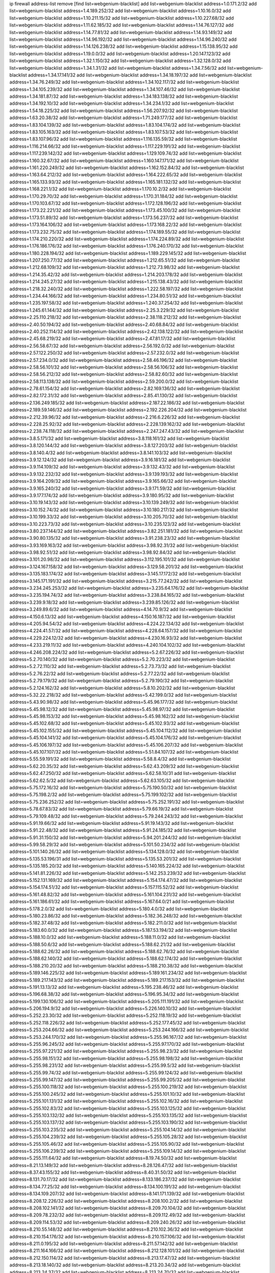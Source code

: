 ip firewall address-list
remove [find list=webgenium-blacklist]
add list=webgenium-blacklist address=1.0.171.2/32
add list=webgenium-blacklist address=1.4.189.252/32
add list=webgenium-blacklist address=1.10.16.0/32
add list=webgenium-blacklist address=1.10.211.15/32
add list=webgenium-blacklist address=1.10.227.68/32
add list=webgenium-blacklist address=1.11.62.185/32
add list=webgenium-blacklist address=1.14.76.127/32
add list=webgenium-blacklist address=1.14.77.81/32
add list=webgenium-blacklist address=1.14.93.149/32
add list=webgenium-blacklist address=1.14.96.192/32
add list=webgenium-blacklist address=1.14.96.240/32
add list=webgenium-blacklist address=1.14.126.238/32
add list=webgenium-blacklist address=1.15.138.95/32
add list=webgenium-blacklist address=1.19.0.0/32
add list=webgenium-blacklist address=1.20.147.123/32
add list=webgenium-blacklist address=1.32.1.150/32
add list=webgenium-blacklist address=1.32.128.0/32
add list=webgenium-blacklist address=1.34.1.31/32
add list=webgenium-blacklist address=1.34.7.56/32
add list=webgenium-blacklist address=1.34.17.141/32
add list=webgenium-blacklist address=1.34.18.197/32
add list=webgenium-blacklist address=1.34.76.249/32
add list=webgenium-blacklist address=1.34.102.117/32
add list=webgenium-blacklist address=1.34.105.239/32
add list=webgenium-blacklist address=1.34.107.46/32
add list=webgenium-blacklist address=1.34.181.87/32
add list=webgenium-blacklist address=1.34.183.138/32
add list=webgenium-blacklist address=1.34.192.10/32
add list=webgenium-blacklist address=1.34.234.1/32
add list=webgenium-blacklist address=1.54.18.225/32
add list=webgenium-blacklist address=1.56.207.92/32
add list=webgenium-blacklist address=1.63.20.38/32
add list=webgenium-blacklist address=1.71.249.177/32
add list=webgenium-blacklist address=1.83.104.139/32
add list=webgenium-blacklist address=1.83.104.174/32
add list=webgenium-blacklist address=1.83.105.163/32
add list=webgenium-blacklist address=1.83.107.53/32
add list=webgenium-blacklist address=1.83.107.96/32
add list=webgenium-blacklist address=1.116.135.59/32
add list=webgenium-blacklist address=1.116.214.66/32
add list=webgenium-blacklist address=1.117.229.191/32
add list=webgenium-blacklist address=1.117.239.142/32
add list=webgenium-blacklist address=1.129.109.74/32
add list=webgenium-blacklist address=1.160.32.67/32
add list=webgenium-blacklist address=1.160.147.171/32
add list=webgenium-blacklist address=1.161.220.249/32
add list=webgenium-blacklist address=1.162.152.84/32
add list=webgenium-blacklist address=1.163.64.212/32
add list=webgenium-blacklist address=1.164.222.65/32
add list=webgenium-blacklist address=1.165.133.93/32
add list=webgenium-blacklist address=1.165.181.132/32
add list=webgenium-blacklist address=1.168.221.1/32
add list=webgenium-blacklist address=1.170.10.2/32
add list=webgenium-blacklist address=1.170.29.70/32
add list=webgenium-blacklist address=1.170.31.184/32
add list=webgenium-blacklist address=1.170.103.67/32
add list=webgenium-blacklist address=1.172.128.196/32
add list=webgenium-blacklist address=1.173.22.221/32
add list=webgenium-blacklist address=1.173.45.100/32
add list=webgenium-blacklist address=1.173.51.89/32
add list=webgenium-blacklist address=1.173.56.237/32
add list=webgenium-blacklist address=1.173.164.106/32
add list=webgenium-blacklist address=1.173.168.22/32
add list=webgenium-blacklist address=1.173.232.75/32
add list=webgenium-blacklist address=1.174.189.55/32
add list=webgenium-blacklist address=1.174.210.220/32
add list=webgenium-blacklist address=1.174.224.89/32
add list=webgenium-blacklist address=1.176.186.176/32
add list=webgenium-blacklist address=1.176.240.170/32
add list=webgenium-blacklist address=1.180.228.194/32
add list=webgenium-blacklist address=1.189.229.145/32
add list=webgenium-blacklist address=1.207.250.77/32
add list=webgenium-blacklist address=1.212.65.51/32
add list=webgenium-blacklist address=1.212.68.109/32
add list=webgenium-blacklist address=1.212.73.98/32
add list=webgenium-blacklist address=1.214.35.42/32
add list=webgenium-blacklist address=1.214.203.178/32
add list=webgenium-blacklist address=1.214.245.27/32
add list=webgenium-blacklist address=1.215.138.43/32
add list=webgenium-blacklist address=1.218.32.240/32
add list=webgenium-blacklist address=1.222.58.197/32
add list=webgenium-blacklist address=1.234.44.166/32
add list=webgenium-blacklist address=1.234.80.51/32
add list=webgenium-blacklist address=1.235.197.58/32
add list=webgenium-blacklist address=1.240.37.254/32
add list=webgenium-blacklist address=1.245.61.144/32
add list=webgenium-blacklist address=2.25.3.229/32
add list=webgenium-blacklist address=2.25.110.218/32
add list=webgenium-blacklist address=2.38.118.212/32
add list=webgenium-blacklist address=2.40.50.194/32
add list=webgenium-blacklist address=2.40.68.84/32
add list=webgenium-blacklist address=2.40.252.114/32
add list=webgenium-blacklist address=2.42.138.122/32
add list=webgenium-blacklist address=2.45.68.219/32
add list=webgenium-blacklist address=2.47.81.17/32
add list=webgenium-blacklist address=2.56.58.67/32
add list=webgenium-blacklist address=2.56.192.0/32
add list=webgenium-blacklist address=2.57.122.250/32
add list=webgenium-blacklist address=2.57.232.0/32
add list=webgenium-blacklist address=2.57.234.0/32
add list=webgenium-blacklist address=2.58.46.196/32
add list=webgenium-blacklist address=2.58.56.101/32
add list=webgenium-blacklist address=2.58.56.106/32
add list=webgenium-blacklist address=2.58.56.212/32
add list=webgenium-blacklist address=2.58.82.60/32
add list=webgenium-blacklist address=2.58.113.138/32
add list=webgenium-blacklist address=2.59.200.0/32
add list=webgenium-blacklist address=2.78.61.154/32
add list=webgenium-blacklist address=2.82.169.136/32
add list=webgenium-blacklist address=2.82.172.31/32
add list=webgenium-blacklist address=2.85.41.130/32
add list=webgenium-blacklist address=2.136.249.185/32
add list=webgenium-blacklist address=2.187.22.186/32
add list=webgenium-blacklist address=2.189.59.146/32
add list=webgenium-blacklist address=2.192.226.204/32
add list=webgenium-blacklist address=2.212.39.96/32
add list=webgenium-blacklist address=2.216.6.226/32
add list=webgenium-blacklist address=2.228.25.92/32
add list=webgenium-blacklist address=2.228.139.162/32
add list=webgenium-blacklist address=2.238.74.118/32
add list=webgenium-blacklist address=2.247.247.43/32
add list=webgenium-blacklist address=3.8.5.171/32
add list=webgenium-blacklist address=3.8.118.161/32
add list=webgenium-blacklist address=3.8.120.144/32
add list=webgenium-blacklist address=3.8.127.203/32
add list=webgenium-blacklist address=3.8.140.4/32
add list=webgenium-blacklist address=3.8.141.103/32
add list=webgenium-blacklist address=3.9.12.124/32
add list=webgenium-blacklist address=3.9.16.181/32
add list=webgenium-blacklist address=3.9.114.109/32
add list=webgenium-blacklist address=3.9.132.43/32
add list=webgenium-blacklist address=3.9.132.232/32
add list=webgenium-blacklist address=3.9.139.193/32
add list=webgenium-blacklist address=3.9.164.209/32
add list=webgenium-blacklist address=3.9.165.66/32
add list=webgenium-blacklist address=3.9.165.240/32
add list=webgenium-blacklist address=3.9.171.59/32
add list=webgenium-blacklist address=3.9.177.174/32
add list=webgenium-blacklist address=3.9.180.95/32
add list=webgenium-blacklist address=3.10.19.143/32
add list=webgenium-blacklist address=3.10.139.249/32
add list=webgenium-blacklist address=3.10.152.74/32
add list=webgenium-blacklist address=3.10.180.217/32
add list=webgenium-blacklist address=3.10.199.33/32
add list=webgenium-blacklist address=3.10.205.70/32
add list=webgenium-blacklist address=3.10.223.73/32
add list=webgenium-blacklist address=3.10.235.123/32
add list=webgenium-blacklist address=3.80.237.144/32
add list=webgenium-blacklist address=3.82.251.181/32
add list=webgenium-blacklist address=3.90.80.135/32
add list=webgenium-blacklist address=3.91.238.23/32
add list=webgenium-blacklist address=3.93.169.163/32
add list=webgenium-blacklist address=3.98.92.31/32
add list=webgenium-blacklist address=3.98.92.51/32
add list=webgenium-blacklist address=3.98.92.84/32
add list=webgenium-blacklist address=3.101.20.98/32
add list=webgenium-blacklist address=3.112.195.101/32
add list=webgenium-blacklist address=3.124.167.158/32
add list=webgenium-blacklist address=3.129.58.201/32
add list=webgenium-blacklist address=3.135.183.174/32
add list=webgenium-blacklist address=3.145.17.172/32
add list=webgenium-blacklist address=3.145.171.191/32
add list=webgenium-blacklist address=3.215.77.242/32
add list=webgenium-blacklist address=3.234.245.253/32
add list=webgenium-blacklist address=3.235.64.176/32
add list=webgenium-blacklist address=3.235.194.74/32
add list=webgenium-blacklist address=3.238.84.165/32
add list=webgenium-blacklist address=3.239.9.18/32
add list=webgenium-blacklist address=3.239.85.126/32
add list=webgenium-blacklist address=3.249.89.6/32
add list=webgenium-blacklist address=4.14.70.9/32
add list=webgenium-blacklist address=4.150.6.13/32
add list=webgenium-blacklist address=4.150.16.187/32
add list=webgenium-blacklist address=4.205.94.54/32
add list=webgenium-blacklist address=4.224.22.134/32
add list=webgenium-blacklist address=4.224.41.57/32
add list=webgenium-blacklist address=4.228.64.157/32
add list=webgenium-blacklist address=4.229.224.12/32
add list=webgenium-blacklist address=4.230.16.93/32
add list=webgenium-blacklist address=4.233.219.11/32
add list=webgenium-blacklist address=4.240.104.102/32
add list=webgenium-blacklist address=4.246.208.224/32
add list=webgenium-blacklist address=5.2.67.226/32
add list=webgenium-blacklist address=5.2.70.140/32
add list=webgenium-blacklist address=5.2.70.223/32
add list=webgenium-blacklist address=5.2.72.110/32
add list=webgenium-blacklist address=5.2.73.73/32
add list=webgenium-blacklist address=5.2.76.22/32
add list=webgenium-blacklist address=5.2.77.22/32
add list=webgenium-blacklist address=5.2.79.179/32
add list=webgenium-blacklist address=5.2.79.190/32
add list=webgenium-blacklist address=5.2.124.162/32
add list=webgenium-blacklist address=5.8.10.202/32
add list=webgenium-blacklist address=5.32.22.218/32
add list=webgenium-blacklist address=5.42.199.0/32
add list=webgenium-blacklist address=5.43.90.98/32
add list=webgenium-blacklist address=5.45.96.177/32
add list=webgenium-blacklist address=5.45.98.12/32
add list=webgenium-blacklist address=5.45.98.97/32
add list=webgenium-blacklist address=5.45.98.153/32
add list=webgenium-blacklist address=5.45.98.162/32
add list=webgenium-blacklist address=5.45.102.68/32
add list=webgenium-blacklist address=5.45.102.93/32
add list=webgenium-blacklist address=5.45.102.155/32
add list=webgenium-blacklist address=5.45.104.112/32
add list=webgenium-blacklist address=5.45.104.141/32
add list=webgenium-blacklist address=5.45.104.176/32
add list=webgenium-blacklist address=5.45.106.197/32
add list=webgenium-blacklist address=5.45.106.207/32
add list=webgenium-blacklist address=5.45.107.107/32
add list=webgenium-blacklist address=5.51.84.107/32
add list=webgenium-blacklist address=5.55.59.191/32
add list=webgenium-blacklist address=5.58.8.4/32
add list=webgenium-blacklist address=5.62.20.35/32
add list=webgenium-blacklist address=5.62.43.209/32
add list=webgenium-blacklist address=5.62.47.250/32
add list=webgenium-blacklist address=5.62.58.10/31
add list=webgenium-blacklist address=5.62.62.5/32
add list=webgenium-blacklist address=5.62.63.105/32
add list=webgenium-blacklist address=5.75.172.16/32
add list=webgenium-blacklist address=5.75.190.50/32
add list=webgenium-blacklist address=5.75.198.2/32
add list=webgenium-blacklist address=5.75.199.102/32
add list=webgenium-blacklist address=5.75.236.252/32
add list=webgenium-blacklist address=5.75.252.191/32
add list=webgenium-blacklist address=5.78.67.83/32
add list=webgenium-blacklist address=5.79.66.19/32
add list=webgenium-blacklist address=5.79.109.48/32
add list=webgenium-blacklist address=5.79.244.243/32
add list=webgenium-blacklist address=5.91.19.66/32
add list=webgenium-blacklist address=5.91.19.143/32
add list=webgenium-blacklist address=5.91.22.48/32
add list=webgenium-blacklist address=5.91.24.185/32
add list=webgenium-blacklist address=5.91.31.150/32
add list=webgenium-blacklist address=5.94.201.244/32
add list=webgenium-blacklist address=5.99.58.29/32
add list=webgenium-blacklist address=5.101.50.234/32
add list=webgenium-blacklist address=5.101.140.26/32
add list=webgenium-blacklist address=5.134.128.0/32
add list=webgenium-blacklist address=5.135.53.196/31
add list=webgenium-blacklist address=5.135.53.201/32
add list=webgenium-blacklist address=5.135.185.20/32
add list=webgenium-blacklist address=5.140.165.224/32
add list=webgenium-blacklist address=5.141.81.226/32
add list=webgenium-blacklist address=5.142.253.239/32
add list=webgenium-blacklist address=5.152.131.169/32
add list=webgenium-blacklist address=5.154.174.47/32
add list=webgenium-blacklist address=5.154.174.51/32
add list=webgenium-blacklist address=5.157.115.52/32
add list=webgenium-blacklist address=5.161.48.82/32
add list=webgenium-blacklist address=5.161.104.231/32
add list=webgenium-blacklist address=5.161.186.61/32
add list=webgenium-blacklist address=5.167.64.0/21
add list=webgenium-blacklist address=5.178.2.0/32
add list=webgenium-blacklist address=5.180.4.0/32
add list=webgenium-blacklist address=5.180.23.86/32
add list=webgenium-blacklist address=5.182.36.248/32
add list=webgenium-blacklist address=5.182.37.48/32
add list=webgenium-blacklist address=5.182.211.0/32
add list=webgenium-blacklist address=5.183.60.0/32
add list=webgenium-blacklist address=5.187.53.194/32
add list=webgenium-blacklist address=5.188.10.0/32
add list=webgenium-blacklist address=5.188.11.0/32
add list=webgenium-blacklist address=5.188.50.6/32
add list=webgenium-blacklist address=5.188.62.21/32
add list=webgenium-blacklist address=5.188.62.26/32
add list=webgenium-blacklist address=5.188.62.76/32
add list=webgenium-blacklist address=5.188.62.140/32
add list=webgenium-blacklist address=5.188.62.174/32
add list=webgenium-blacklist address=5.188.210.20/32
add list=webgenium-blacklist address=5.188.210.38/32
add list=webgenium-blacklist address=5.189.146.225/32
add list=webgenium-blacklist address=5.189.161.234/32
add list=webgenium-blacklist address=5.189.217.143/32
add list=webgenium-blacklist address=5.189.217.153/32
add list=webgenium-blacklist address=5.191.13.13/32
add list=webgenium-blacklist address=5.195.238.46/32
add list=webgenium-blacklist address=5.196.68.38/32
add list=webgenium-blacklist address=5.196.95.34/32
add list=webgenium-blacklist address=5.199.130.106/32
add list=webgenium-blacklist address=5.205.111.191/32
add list=webgenium-blacklist address=5.206.194.9/32
add list=webgenium-blacklist address=5.226.140.10/32
add list=webgenium-blacklist address=5.252.23.30/32
add list=webgenium-blacklist address=5.252.118.19/32
add list=webgenium-blacklist address=5.252.118.226/32
add list=webgenium-blacklist address=5.252.177.45/32
add list=webgenium-blacklist address=5.253.204.66/32
add list=webgenium-blacklist address=5.253.244.166/32
add list=webgenium-blacklist address=5.253.244.170/32
add list=webgenium-blacklist address=5.255.96.167/32
add list=webgenium-blacklist address=5.255.96.245/32
add list=webgenium-blacklist address=5.255.97.170/32
add list=webgenium-blacklist address=5.255.97.221/32
add list=webgenium-blacklist address=5.255.98.23/32
add list=webgenium-blacklist address=5.255.98.151/32
add list=webgenium-blacklist address=5.255.98.198/32
add list=webgenium-blacklist address=5.255.98.231/32
add list=webgenium-blacklist address=5.255.99.5/32
add list=webgenium-blacklist address=5.255.99.74/32
add list=webgenium-blacklist address=5.255.99.124/32
add list=webgenium-blacklist address=5.255.99.147/32
add list=webgenium-blacklist address=5.255.99.205/32
add list=webgenium-blacklist address=5.255.100.118/32
add list=webgenium-blacklist address=5.255.100.219/32
add list=webgenium-blacklist address=5.255.100.245/32
add list=webgenium-blacklist address=5.255.101.10/32
add list=webgenium-blacklist address=5.255.101.131/32
add list=webgenium-blacklist address=5.255.102.16/32
add list=webgenium-blacklist address=5.255.102.83/32
add list=webgenium-blacklist address=5.255.103.125/32
add list=webgenium-blacklist address=5.255.103.132/32
add list=webgenium-blacklist address=5.255.103.135/32
add list=webgenium-blacklist address=5.255.103.137/32
add list=webgenium-blacklist address=5.255.103.190/32
add list=webgenium-blacklist address=5.255.103.235/32
add list=webgenium-blacklist address=5.255.104.14/32
add list=webgenium-blacklist address=5.255.104.239/32
add list=webgenium-blacklist address=5.255.105.28/32
add list=webgenium-blacklist address=5.255.105.46/32
add list=webgenium-blacklist address=5.255.105.90/32
add list=webgenium-blacklist address=5.255.106.239/32
add list=webgenium-blacklist address=5.255.109.14/32
add list=webgenium-blacklist address=5.255.111.64/32
add list=webgenium-blacklist address=8.19.74.50/32
add list=webgenium-blacklist address=8.21.13.149/32
add list=webgenium-blacklist address=8.28.126.47/32
add list=webgenium-blacklist address=8.37.43.155/32
add list=webgenium-blacklist address=8.40.31.50/32
add list=webgenium-blacklist address=8.131.70.17/32
add list=webgenium-blacklist address=8.133.186.237/32
add list=webgenium-blacklist address=8.134.77.25/32
add list=webgenium-blacklist address=8.134.100.191/32
add list=webgenium-blacklist address=8.134.109.207/32
add list=webgenium-blacklist address=8.141.171.139/32
add list=webgenium-blacklist address=8.208.12.226/32
add list=webgenium-blacklist address=8.208.100.2/32
add list=webgenium-blacklist address=8.208.102.141/32
add list=webgenium-blacklist address=8.209.70.104/32
add list=webgenium-blacklist address=8.209.78.232/32
add list=webgenium-blacklist address=8.209.112.49/32
add list=webgenium-blacklist address=8.209.114.53/32
add list=webgenium-blacklist address=8.209.240.26/32
add list=webgenium-blacklist address=8.210.55.148/32
add list=webgenium-blacklist address=8.210.102.36/32
add list=webgenium-blacklist address=8.210.154.176/32
add list=webgenium-blacklist address=8.210.157.106/32
add list=webgenium-blacklist address=8.211.0.195/32
add list=webgenium-blacklist address=8.211.57.142/32
add list=webgenium-blacklist address=8.211.164.166/32
add list=webgenium-blacklist address=8.212.128.101/32
add list=webgenium-blacklist address=8.212.150.114/32
add list=webgenium-blacklist address=8.213.17.47/32
add list=webgenium-blacklist address=8.213.18.140/32
add list=webgenium-blacklist address=8.213.20.34/32
add list=webgenium-blacklist address=8.213.24.37/32
add list=webgenium-blacklist address=8.213.24.70/32
add list=webgenium-blacklist address=8.213.24.81/32
add list=webgenium-blacklist address=8.213.25.93/32
add list=webgenium-blacklist address=8.213.25.137/32
add list=webgenium-blacklist address=8.213.129.130/32
add list=webgenium-blacklist address=8.213.192.1/32
add list=webgenium-blacklist address=8.213.195.133/32
add list=webgenium-blacklist address=8.213.197.49/32
add list=webgenium-blacklist address=8.213.197.218/32
add list=webgenium-blacklist address=8.213.197.220/32
add list=webgenium-blacklist address=8.214.15.240/32
add list=webgenium-blacklist address=8.215.27.0/32
add list=webgenium-blacklist address=8.215.29.27/32
add list=webgenium-blacklist address=8.215.45.250/32
add list=webgenium-blacklist address=8.215.47.39/32
add list=webgenium-blacklist address=8.215.65.225/32
add list=webgenium-blacklist address=8.215.69.58/32
add list=webgenium-blacklist address=8.215.69.225/32
add list=webgenium-blacklist address=8.215.71.59/32
add list=webgenium-blacklist address=8.215.76.115/32
add list=webgenium-blacklist address=8.218.71.195/32
add list=webgenium-blacklist address=8.218.143.243/32
add list=webgenium-blacklist address=8.219.3.133/32
add list=webgenium-blacklist address=8.219.11.36/32
add list=webgenium-blacklist address=8.219.11.165/32
add list=webgenium-blacklist address=8.219.12.185/32
add list=webgenium-blacklist address=8.219.40.77/32
add list=webgenium-blacklist address=8.219.49.193/32
add list=webgenium-blacklist address=8.219.60.213/32
add list=webgenium-blacklist address=8.219.61.16/32
add list=webgenium-blacklist address=8.219.65.51/32
add list=webgenium-blacklist address=8.219.76.192/32
add list=webgenium-blacklist address=8.219.77.240/32
add list=webgenium-blacklist address=8.219.80.105/32
add list=webgenium-blacklist address=8.219.83.114/32
add list=webgenium-blacklist address=8.219.88.49/32
add list=webgenium-blacklist address=8.219.93.92/32
add list=webgenium-blacklist address=8.219.94.61/32
add list=webgenium-blacklist address=8.219.96.37/32
add list=webgenium-blacklist address=8.219.96.181/32
add list=webgenium-blacklist address=8.219.109.178/32
add list=webgenium-blacklist address=8.219.116.224/32
add list=webgenium-blacklist address=8.219.134.77/32
add list=webgenium-blacklist address=8.219.141.229/32
add list=webgenium-blacklist address=8.219.149.212/32
add list=webgenium-blacklist address=8.219.154.15/32
add list=webgenium-blacklist address=8.219.161.70/32
add list=webgenium-blacklist address=8.219.161.227/32
add list=webgenium-blacklist address=8.219.166.145/32
add list=webgenium-blacklist address=8.219.167.236/32
add list=webgenium-blacklist address=8.219.170.246/32
add list=webgenium-blacklist address=8.219.171.80/32
add list=webgenium-blacklist address=8.219.175.111/32
add list=webgenium-blacklist address=8.219.186.230/32
add list=webgenium-blacklist address=8.219.199.25/32
add list=webgenium-blacklist address=8.219.200.84/32
add list=webgenium-blacklist address=8.219.200.112/32
add list=webgenium-blacklist address=8.219.201.138/32
add list=webgenium-blacklist address=8.219.201.169/32
add list=webgenium-blacklist address=8.219.202.109/32
add list=webgenium-blacklist address=8.219.204.230/32
add list=webgenium-blacklist address=8.219.209.112/32
add list=webgenium-blacklist address=8.219.212.10/32
add list=webgenium-blacklist address=8.219.217.119/32
add list=webgenium-blacklist address=8.219.220.148/32
add list=webgenium-blacklist address=8.219.221.229/32
add list=webgenium-blacklist address=8.219.222.59/32
add list=webgenium-blacklist address=8.219.234.194/32
add list=webgenium-blacklist address=8.219.243.203/32
add list=webgenium-blacklist address=8.219.246.125/32
add list=webgenium-blacklist address=8.219.249.48/32
add list=webgenium-blacklist address=8.219.250.11/32
add list=webgenium-blacklist address=8.219.252.229/32
add list=webgenium-blacklist address=8.222.147.128/32
add list=webgenium-blacklist address=12.29.205.28/32
add list=webgenium-blacklist address=12.171.207.202/32
add list=webgenium-blacklist address=12.191.116.182/32
add list=webgenium-blacklist address=12.217.17.122/32
add list=webgenium-blacklist address=12.232.85.136/32
add list=webgenium-blacklist address=13.40.68.122/32
add list=webgenium-blacklist address=13.40.69.0/32
add list=webgenium-blacklist address=13.40.84.221/32
add list=webgenium-blacklist address=13.40.98.48/32
add list=webgenium-blacklist address=13.40.128.193/32
add list=webgenium-blacklist address=13.40.147.14/32
add list=webgenium-blacklist address=13.40.148.181/32
add list=webgenium-blacklist address=13.40.149.66/32
add list=webgenium-blacklist address=13.40.150.63/32
add list=webgenium-blacklist address=13.40.165.49/32
add list=webgenium-blacklist address=13.40.175.199/32
add list=webgenium-blacklist address=13.41.75.176/32
add list=webgenium-blacklist address=13.52.103.156/32
add list=webgenium-blacklist address=13.66.131.233/32
add list=webgenium-blacklist address=13.67.221.136/32
add list=webgenium-blacklist address=13.68.189.248/32
add list=webgenium-blacklist address=13.69.61.180/32
add list=webgenium-blacklist address=13.70.39.68/32
add list=webgenium-blacklist address=13.71.46.226/32
add list=webgenium-blacklist address=13.72.86.172/32
add list=webgenium-blacklist address=13.72.228.119/32
add list=webgenium-blacklist address=13.74.46.65/32
add list=webgenium-blacklist address=13.76.6.58/32
add list=webgenium-blacklist address=13.76.162.49/32
add list=webgenium-blacklist address=13.76.164.123/32
add list=webgenium-blacklist address=13.77.174.169/32
add list=webgenium-blacklist address=13.80.7.122/32
add list=webgenium-blacklist address=13.81.240.106/32
add list=webgenium-blacklist address=13.82.51.214/32
add list=webgenium-blacklist address=13.85.27.244/32
add list=webgenium-blacklist address=13.87.204.143/32
add list=webgenium-blacklist address=13.90.102.70/32
add list=webgenium-blacklist address=13.92.232.23/32
add list=webgenium-blacklist address=13.93.75.74/32
add list=webgenium-blacklist address=13.94.41.5/32
add list=webgenium-blacklist address=13.95.69.5/32
add list=webgenium-blacklist address=13.126.223.62/32
add list=webgenium-blacklist address=13.127.196.161/32
add list=webgenium-blacklist address=13.212.18.115/32
add list=webgenium-blacklist address=13.214.128.66/32
add list=webgenium-blacklist address=13.214.217.5/32
add list=webgenium-blacklist address=13.229.102.229/32
add list=webgenium-blacklist address=13.233.138.14/32
add list=webgenium-blacklist address=13.235.180.94/32
add list=webgenium-blacklist address=13.235.247.97/32
add list=webgenium-blacklist address=13.251.105.23/32
add list=webgenium-blacklist address=14.4.226.82/32
add list=webgenium-blacklist address=14.6.30.93/32
add list=webgenium-blacklist address=14.7.176.142/32
add list=webgenium-blacklist address=14.18.116.10/32
add list=webgenium-blacklist address=14.23.44.10/32
add list=webgenium-blacklist address=14.29.130.70/32
add list=webgenium-blacklist address=14.29.175.111/32
add list=webgenium-blacklist address=14.29.186.111/32
add list=webgenium-blacklist address=14.29.191.18/32
add list=webgenium-blacklist address=14.29.200.186/32
add list=webgenium-blacklist address=14.29.205.104/32
add list=webgenium-blacklist address=14.29.211.161/32
add list=webgenium-blacklist address=14.29.215.243/32
add list=webgenium-blacklist address=14.29.218.130/32
add list=webgenium-blacklist address=14.29.229.15/32
add list=webgenium-blacklist address=14.29.229.160/32
add list=webgenium-blacklist address=14.29.240.133/32
add list=webgenium-blacklist address=14.29.240.185/32
add list=webgenium-blacklist address=14.29.245.99/32
add list=webgenium-blacklist address=14.29.247.201/32
add list=webgenium-blacklist address=14.32.51.105/32
add list=webgenium-blacklist address=14.32.245.238/32
add list=webgenium-blacklist address=14.33.60.245/32
add list=webgenium-blacklist address=14.33.80.179/32
add list=webgenium-blacklist address=14.34.17.185/32
add list=webgenium-blacklist address=14.34.18.121/32
add list=webgenium-blacklist address=14.34.42.51/32
add list=webgenium-blacklist address=14.34.228.69/32
add list=webgenium-blacklist address=14.35.15.166/32
add list=webgenium-blacklist address=14.36.22.161/32
add list=webgenium-blacklist address=14.36.178.218/32
add list=webgenium-blacklist address=14.38.149.171/32
add list=webgenium-blacklist address=14.39.23.47/32
add list=webgenium-blacklist address=14.39.41.39/32
add list=webgenium-blacklist address=14.39.41.44/32
add list=webgenium-blacklist address=14.39.52.41/32
add list=webgenium-blacklist address=14.39.65.29/32
add list=webgenium-blacklist address=14.39.195.67/32
add list=webgenium-blacklist address=14.40.18.223/32
add list=webgenium-blacklist address=14.40.102.43/32
add list=webgenium-blacklist address=14.42.163.83/32
add list=webgenium-blacklist address=14.43.128.6/32
add list=webgenium-blacklist address=14.43.231.49/32
add list=webgenium-blacklist address=14.44.1.76/32
add list=webgenium-blacklist address=14.45.59.193/32
add list=webgenium-blacklist address=14.45.114.192/32
add list=webgenium-blacklist address=14.45.116.152/32
add list=webgenium-blacklist address=14.45.127.17/32
add list=webgenium-blacklist address=14.45.158.2/32
add list=webgenium-blacklist address=14.45.205.215/32
add list=webgenium-blacklist address=14.47.26.233/32
add list=webgenium-blacklist address=14.47.67.181/32
add list=webgenium-blacklist address=14.47.198.234/32
add list=webgenium-blacklist address=14.48.124.183/32
add list=webgenium-blacklist address=14.49.37.100/32
add list=webgenium-blacklist address=14.49.113.37/32
add list=webgenium-blacklist address=14.49.119.88/32
add list=webgenium-blacklist address=14.49.144.25/32
add list=webgenium-blacklist address=14.50.77.171/32
add list=webgenium-blacklist address=14.50.109.230/32
add list=webgenium-blacklist address=14.50.164.201/32
add list=webgenium-blacklist address=14.51.131.169/32
add list=webgenium-blacklist address=14.51.241.182/32
add list=webgenium-blacklist address=14.52.38.101/32
add list=webgenium-blacklist address=14.53.9.47/32
add list=webgenium-blacklist address=14.54.22.11/32
add list=webgenium-blacklist address=14.54.188.2/32
add list=webgenium-blacklist address=14.54.246.43/32
add list=webgenium-blacklist address=14.55.231.38/32
add list=webgenium-blacklist address=14.58.109.214/32
add list=webgenium-blacklist address=14.63.160.204/32
add list=webgenium-blacklist address=14.63.162.98/32
add list=webgenium-blacklist address=14.63.169.25/32
add list=webgenium-blacklist address=14.63.203.207/32
add list=webgenium-blacklist address=14.63.212.60/32
add list=webgenium-blacklist address=14.63.223.205/32
add list=webgenium-blacklist address=14.97.93.66/32
add list=webgenium-blacklist address=14.97.218.174/32
add list=webgenium-blacklist address=14.97.235.186/32
add list=webgenium-blacklist address=14.99.4.82/32
add list=webgenium-blacklist address=14.99.176.210/32
add list=webgenium-blacklist address=14.102.74.99/32
add list=webgenium-blacklist address=14.116.150.240/32
add list=webgenium-blacklist address=14.116.155.143/32
add list=webgenium-blacklist address=14.116.156.134/32
add list=webgenium-blacklist address=14.116.156.162/32
add list=webgenium-blacklist address=14.116.186.236/32
add list=webgenium-blacklist address=14.116.199.176/32
add list=webgenium-blacklist address=14.116.206.243/32
add list=webgenium-blacklist address=14.116.219.104/32
add list=webgenium-blacklist address=14.116.220.93/32
add list=webgenium-blacklist address=14.116.222.132/32
add list=webgenium-blacklist address=14.116.255.152/32
add list=webgenium-blacklist address=14.139.58.149/32
add list=webgenium-blacklist address=14.140.95.157/32
add list=webgenium-blacklist address=14.143.43.162/32
add list=webgenium-blacklist address=14.152.78.73/32
add list=webgenium-blacklist address=14.160.23.4/32
add list=webgenium-blacklist address=14.160.24.21/32
add list=webgenium-blacklist address=14.161.27.163/32
add list=webgenium-blacklist address=14.161.41.252/32
add list=webgenium-blacklist address=14.161.50.120/32
add list=webgenium-blacklist address=14.161.72.125/32
add list=webgenium-blacklist address=14.164.205.1/32
add list=webgenium-blacklist address=14.168.121.4/32
add list=webgenium-blacklist address=14.169.104.15/32
add list=webgenium-blacklist address=14.169.219.232/32
add list=webgenium-blacklist address=14.170.154.13/32
add list=webgenium-blacklist address=14.176.160.137/32
add list=webgenium-blacklist address=14.177.232.0/32
add list=webgenium-blacklist address=14.177.239.168/32
add list=webgenium-blacklist address=14.181.195.100/32
add list=webgenium-blacklist address=14.182.167.226/32
add list=webgenium-blacklist address=14.183.31.41/32
add list=webgenium-blacklist address=14.184.249.195/32
add list=webgenium-blacklist address=14.186.40.34/32
add list=webgenium-blacklist address=14.186.168.16/32
add list=webgenium-blacklist address=14.187.70.71/32
add list=webgenium-blacklist address=14.201.239.22/32
add list=webgenium-blacklist address=14.207.5.78/32
add list=webgenium-blacklist address=14.215.45.79/32
add list=webgenium-blacklist address=14.215.46.116/32
add list=webgenium-blacklist address=14.215.48.114/32
add list=webgenium-blacklist address=14.222.193.124/32
add list=webgenium-blacklist address=14.222.193.183/32
add list=webgenium-blacklist address=14.224.145.235/32
add list=webgenium-blacklist address=14.224.169.32/32
add list=webgenium-blacklist address=14.225.19.18/32
add list=webgenium-blacklist address=14.225.192.13/32
add list=webgenium-blacklist address=14.225.217.182/32
add list=webgenium-blacklist address=14.225.255.7/32
add list=webgenium-blacklist address=14.225.255.28/32
add list=webgenium-blacklist address=14.226.223.82/32
add list=webgenium-blacklist address=14.227.4.217/32
add list=webgenium-blacklist address=14.230.16.217/32
add list=webgenium-blacklist address=14.230.27.78/32
add list=webgenium-blacklist address=14.231.167.81/32
add list=webgenium-blacklist address=14.232.155.55/32
add list=webgenium-blacklist address=14.232.243.150/31
add list=webgenium-blacklist address=14.241.73.92/32
add list=webgenium-blacklist address=14.241.182.214/32
add list=webgenium-blacklist address=14.241.252.159/32
add list=webgenium-blacklist address=14.242.175.235/32
add list=webgenium-blacklist address=14.246.90.83/32
add list=webgenium-blacklist address=14.248.182.143/32
add list=webgenium-blacklist address=14.249.187.180/32
add list=webgenium-blacklist address=15.161.159.18/32
add list=webgenium-blacklist address=15.204.44.57/32
add list=webgenium-blacklist address=15.204.58.45/32
add list=webgenium-blacklist address=15.204.129.252/32
add list=webgenium-blacklist address=15.204.158.46/32
add list=webgenium-blacklist address=15.204.209.194/32
add list=webgenium-blacklist address=15.223.110.219/32
add list=webgenium-blacklist address=15.235.10.34/32
add list=webgenium-blacklist address=15.235.82.37/32
add list=webgenium-blacklist address=15.235.140.144/32
add list=webgenium-blacklist address=15.235.141.21/32
add list=webgenium-blacklist address=15.235.141.233/32
add list=webgenium-blacklist address=15.235.146.31/32
add list=webgenium-blacklist address=15.235.184.196/32
add list=webgenium-blacklist address=15.236.133.185/32
add list=webgenium-blacklist address=15.236.190.106/32
add list=webgenium-blacklist address=18.130.5.252/32
add list=webgenium-blacklist address=18.130.12.94/32
add list=webgenium-blacklist address=18.130.79.229/32
add list=webgenium-blacklist address=18.130.173.231/32
add list=webgenium-blacklist address=18.132.43.155/32
add list=webgenium-blacklist address=18.133.181.198/32
add list=webgenium-blacklist address=18.133.226.16/32
add list=webgenium-blacklist address=18.133.240.240/32
add list=webgenium-blacklist address=18.134.226.201/32
add list=webgenium-blacklist address=18.134.229.237/32
add list=webgenium-blacklist address=18.134.246.122/32
add list=webgenium-blacklist address=18.135.17.19/32
add list=webgenium-blacklist address=18.135.17.113/32
add list=webgenium-blacklist address=18.135.29.183/32
add list=webgenium-blacklist address=18.138.225.152/32
add list=webgenium-blacklist address=18.144.59.150/32
add list=webgenium-blacklist address=18.162.194.69/32
add list=webgenium-blacklist address=18.170.53.150/32
add list=webgenium-blacklist address=18.170.53.232/32
add list=webgenium-blacklist address=18.170.63.213/32
add list=webgenium-blacklist address=18.170.64.129/32
add list=webgenium-blacklist address=18.170.78.46/32
add list=webgenium-blacklist address=18.170.97.51/32
add list=webgenium-blacklist address=18.170.227.7/32
add list=webgenium-blacklist address=18.170.227.129/32
add list=webgenium-blacklist address=18.170.228.132/32
add list=webgenium-blacklist address=18.177.144.10/32
add list=webgenium-blacklist address=18.183.213.230/32
add list=webgenium-blacklist address=18.192.78.185/32
add list=webgenium-blacklist address=18.202.151.67/32
add list=webgenium-blacklist address=18.228.192.65/32
add list=webgenium-blacklist address=18.234.166.157/32
add list=webgenium-blacklist address=20.2.65.171/32
add list=webgenium-blacklist address=20.9.58.103/32
add list=webgenium-blacklist address=20.12.65.28/32
add list=webgenium-blacklist address=20.13.130.71/32
add list=webgenium-blacklist address=20.14.209.78/32
add list=webgenium-blacklist address=20.16.181.252/32
add list=webgenium-blacklist address=20.21.240.231/32
add list=webgenium-blacklist address=20.24.38.76/32
add list=webgenium-blacklist address=20.25.38.254/32
add list=webgenium-blacklist address=20.25.176.80/32
add list=webgenium-blacklist address=20.25.179.169/32
add list=webgenium-blacklist address=20.26.240.87/32
add list=webgenium-blacklist address=20.38.33.149/32
add list=webgenium-blacklist address=20.38.38.134/32
add list=webgenium-blacklist address=20.39.237.16/32
add list=webgenium-blacklist address=20.40.73.192/32
add list=webgenium-blacklist address=20.40.81.0/32
add list=webgenium-blacklist address=20.45.48.25/32
add list=webgenium-blacklist address=20.46.144.33/32
add list=webgenium-blacklist address=20.46.152.188/32
add list=webgenium-blacklist address=20.49.2.187/32
add list=webgenium-blacklist address=20.55.92.236/32
add list=webgenium-blacklist address=20.61.112.104/32
add list=webgenium-blacklist address=20.62.174.69/32
add list=webgenium-blacklist address=20.63.154.175/32
add list=webgenium-blacklist address=20.64.248.71/32
add list=webgenium-blacklist address=20.68.121.78/32
add list=webgenium-blacklist address=20.70.152.170/32
add list=webgenium-blacklist address=20.71.80.251/32
add list=webgenium-blacklist address=20.74.238.71/32
add list=webgenium-blacklist address=20.74.251.49/32
add list=webgenium-blacklist address=20.77.250.208/32
add list=webgenium-blacklist address=20.80.171.45/32
add list=webgenium-blacklist address=20.83.138.65/32
add list=webgenium-blacklist address=20.84.90.26/32
add list=webgenium-blacklist address=20.84.104.76/32
add list=webgenium-blacklist address=20.85.221.64/32
add list=webgenium-blacklist address=20.86.140.215/32
add list=webgenium-blacklist address=20.87.21.241/32
add list=webgenium-blacklist address=20.87.216.93/32
add list=webgenium-blacklist address=20.87.216.121/32
add list=webgenium-blacklist address=20.89.48.208/32
add list=webgenium-blacklist address=20.89.63.77/32
add list=webgenium-blacklist address=20.92.16.163/32
add list=webgenium-blacklist address=20.92.104.71/32
add list=webgenium-blacklist address=20.93.0.200/32
add list=webgenium-blacklist address=20.93.4.207/32
add list=webgenium-blacklist address=20.97.247.100/32
add list=webgenium-blacklist address=20.100.184.170/32
add list=webgenium-blacklist address=20.100.196.239/32
add list=webgenium-blacklist address=20.100.207.247/32
add list=webgenium-blacklist address=20.101.101.40/32
add list=webgenium-blacklist address=20.101.108.165/32
add list=webgenium-blacklist address=20.104.146.255/32
add list=webgenium-blacklist address=20.106.122.123/32
add list=webgenium-blacklist address=20.109.101.102/32
add list=webgenium-blacklist address=20.110.4.125/32
add list=webgenium-blacklist address=20.111.45.51/32
add list=webgenium-blacklist address=20.111.49.79/32
add list=webgenium-blacklist address=20.116.68.14/32
add list=webgenium-blacklist address=20.119.249.229/32
add list=webgenium-blacklist address=20.122.38.138/32
add list=webgenium-blacklist address=20.124.188.168/32
add list=webgenium-blacklist address=20.125.134.140/32
add list=webgenium-blacklist address=20.126.126.43/32
add list=webgenium-blacklist address=20.141.64.165/32
add list=webgenium-blacklist address=20.160.180.60/32
add list=webgenium-blacklist address=20.163.96.221/32
add list=webgenium-blacklist address=20.163.229.78/32
add list=webgenium-blacklist address=20.164.40.106/32
add list=webgenium-blacklist address=20.164.202.242/32
add list=webgenium-blacklist address=20.168.247.68/32
add list=webgenium-blacklist address=20.171.42.73/32
add list=webgenium-blacklist address=20.172.151.58/32
add list=webgenium-blacklist address=20.173.48.40/32
add list=webgenium-blacklist address=20.186.114.193/32
add list=webgenium-blacklist address=20.187.92.255/32
add list=webgenium-blacklist address=20.189.74.132/32
add list=webgenium-blacklist address=20.189.112.68/32
add list=webgenium-blacklist address=20.189.115.13/32
add list=webgenium-blacklist address=20.192.1.54/32
add list=webgenium-blacklist address=20.193.144.186/32
add list=webgenium-blacklist address=20.193.148.6/31
add list=webgenium-blacklist address=20.193.155.16/32
add list=webgenium-blacklist address=20.194.39.67/32
add list=webgenium-blacklist address=20.194.60.135/32
add list=webgenium-blacklist address=20.194.105.28/32
add list=webgenium-blacklist address=20.194.192.118/32
add list=webgenium-blacklist address=20.196.7.248/32
add list=webgenium-blacklist address=20.196.196.177/32
add list=webgenium-blacklist address=20.197.19.129/32
add list=webgenium-blacklist address=20.198.66.189/32
add list=webgenium-blacklist address=20.198.123.108/32
add list=webgenium-blacklist address=20.198.226.97/32
add list=webgenium-blacklist address=20.199.10.48/32
add list=webgenium-blacklist address=20.199.11.174/32
add list=webgenium-blacklist address=20.199.67.147/32
add list=webgenium-blacklist address=20.199.96.61/32
add list=webgenium-blacklist address=20.199.122.107/32
add list=webgenium-blacklist address=20.203.13.202/32
add list=webgenium-blacklist address=20.203.77.141/32
add list=webgenium-blacklist address=20.203.163.112/32
add list=webgenium-blacklist address=20.203.182.15/32
add list=webgenium-blacklist address=20.204.31.125/32
add list=webgenium-blacklist address=20.204.65.175/32
add list=webgenium-blacklist address=20.204.205.6/32
add list=webgenium-blacklist address=20.205.9.43/32
add list=webgenium-blacklist address=20.205.9.176/32
add list=webgenium-blacklist address=20.205.97.129/32
add list=webgenium-blacklist address=20.211.82.164/32
add list=webgenium-blacklist address=20.213.236.71/32
add list=webgenium-blacklist address=20.216.170.81/32
add list=webgenium-blacklist address=20.216.178.72/32
add list=webgenium-blacklist address=20.219.154.70/32
add list=webgenium-blacklist address=20.222.58.129/32
add list=webgenium-blacklist address=20.223.60.103/32
add list=webgenium-blacklist address=20.224.67.42/32
add list=webgenium-blacklist address=20.226.35.250/32
add list=webgenium-blacklist address=20.228.150.123/32
add list=webgenium-blacklist address=20.228.182.192/32
add list=webgenium-blacklist address=20.229.13.167/32
add list=webgenium-blacklist address=20.229.36.183/32
add list=webgenium-blacklist address=20.231.71.73/32
add list=webgenium-blacklist address=20.231.86.97/32
add list=webgenium-blacklist address=20.232.30.249/32
add list=webgenium-blacklist address=20.232.175.215/32
add list=webgenium-blacklist address=20.234.54.130/32
add list=webgenium-blacklist address=20.234.130.91/32
add list=webgenium-blacklist address=20.234.131.97/32
add list=webgenium-blacklist address=20.235.97.164/32
add list=webgenium-blacklist address=20.235.100.169/32
add list=webgenium-blacklist address=20.235.121.96/32
add list=webgenium-blacklist address=20.236.62.37/32
add list=webgenium-blacklist address=20.239.83.24/32
add list=webgenium-blacklist address=20.240.43.10/32
add list=webgenium-blacklist address=20.240.46.117/32
add list=webgenium-blacklist address=20.241.76.32/32
add list=webgenium-blacklist address=20.242.209.79/32
add list=webgenium-blacklist address=20.244.1.170/32
add list=webgenium-blacklist address=20.245.116.71/32
add list=webgenium-blacklist address=20.246.75.162/32
add list=webgenium-blacklist address=20.247.123.75/32
add list=webgenium-blacklist address=20.249.17.27/32
add list=webgenium-blacklist address=20.250.16.86/32
add list=webgenium-blacklist address=20.251.12.114/32
add list=webgenium-blacklist address=20.255.60.194/32
add list=webgenium-blacklist address=23.17.52.150/32
add list=webgenium-blacklist address=23.30.195.98/32
add list=webgenium-blacklist address=23.30.243.21/32
add list=webgenium-blacklist address=23.83.226.139/32
add list=webgenium-blacklist address=23.88.23.108/32
add list=webgenium-blacklist address=23.88.44.217/32
add list=webgenium-blacklist address=23.90.160.139/32
add list=webgenium-blacklist address=23.90.160.140/32
add list=webgenium-blacklist address=23.90.160.147/32
add list=webgenium-blacklist address=23.90.160.148/32
add list=webgenium-blacklist address=23.92.29.100/32
add list=webgenium-blacklist address=23.94.0.113/32
add list=webgenium-blacklist address=23.94.43.69/32
add list=webgenium-blacklist address=23.94.163.101/32
add list=webgenium-blacklist address=23.94.216.203/32
add list=webgenium-blacklist address=23.94.217.206/32
add list=webgenium-blacklist address=23.94.219.151/32
add list=webgenium-blacklist address=23.94.236.105/32
add list=webgenium-blacklist address=23.94.240.38/32
add list=webgenium-blacklist address=23.95.44.105/32
add list=webgenium-blacklist address=23.95.68.3/32
add list=webgenium-blacklist address=23.95.68.112/32
add list=webgenium-blacklist address=23.95.90.184/32
add list=webgenium-blacklist address=23.95.115.90/32
add list=webgenium-blacklist address=23.95.164.237/32
add list=webgenium-blacklist address=23.95.166.48/32
add list=webgenium-blacklist address=23.95.200.122/32
add list=webgenium-blacklist address=23.95.213.210/32
add list=webgenium-blacklist address=23.95.222.140/32
add list=webgenium-blacklist address=23.97.229.237/32
add list=webgenium-blacklist address=23.99.229.218/32
add list=webgenium-blacklist address=23.105.194.93/32
add list=webgenium-blacklist address=23.105.201.41/32
add list=webgenium-blacklist address=23.105.210.124/32
add list=webgenium-blacklist address=23.105.217.33/32
add list=webgenium-blacklist address=23.109.29.114/32
add list=webgenium-blacklist address=23.109.29.149/32
add list=webgenium-blacklist address=23.116.82.170/32
add list=webgenium-blacklist address=23.123.122.169/32
add list=webgenium-blacklist address=23.123.122.170/32
add list=webgenium-blacklist address=23.126.62.36/32
add list=webgenium-blacklist address=23.128.248.10/31
add list=webgenium-blacklist address=23.128.248.12/30
add list=webgenium-blacklist address=23.128.248.16/28
add list=webgenium-blacklist address=23.128.248.32/29
add list=webgenium-blacklist address=23.128.248.40/31
add list=webgenium-blacklist address=23.128.248.201/32
add list=webgenium-blacklist address=23.128.248.202/31
add list=webgenium-blacklist address=23.128.248.204/30
add list=webgenium-blacklist address=23.128.248.208/30
add list=webgenium-blacklist address=23.128.248.212/31
add list=webgenium-blacklist address=23.128.248.214/32
add list=webgenium-blacklist address=23.129.64.130/31
add list=webgenium-blacklist address=23.129.64.132/30
add list=webgenium-blacklist address=23.129.64.136/29
add list=webgenium-blacklist address=23.129.64.144/30
add list=webgenium-blacklist address=23.129.64.148/31
add list=webgenium-blacklist address=23.129.64.210/31
add list=webgenium-blacklist address=23.129.64.212/30
add list=webgenium-blacklist address=23.129.64.216/29
add list=webgenium-blacklist address=23.129.64.224/30
add list=webgenium-blacklist address=23.129.64.228/31
add list=webgenium-blacklist address=23.129.64.250/32
add list=webgenium-blacklist address=23.137.249.8/32
add list=webgenium-blacklist address=23.137.249.143/32
add list=webgenium-blacklist address=23.137.249.150/32
add list=webgenium-blacklist address=23.137.249.185/32
add list=webgenium-blacklist address=23.137.249.227/32
add list=webgenium-blacklist address=23.137.249.240/32
add list=webgenium-blacklist address=23.137.250.14/32
add list=webgenium-blacklist address=23.137.250.30/32
add list=webgenium-blacklist address=23.137.250.188/32
add list=webgenium-blacklist address=23.137.251.61/32
add list=webgenium-blacklist address=23.140.96.107/32
add list=webgenium-blacklist address=23.144.56.156/32
add list=webgenium-blacklist address=23.146.242.214/32
add list=webgenium-blacklist address=23.146.243.13/32
add list=webgenium-blacklist address=23.146.243.23/32
add list=webgenium-blacklist address=23.152.225.2/31
add list=webgenium-blacklist address=23.152.225.4/30
add list=webgenium-blacklist address=23.152.225.8/30
add list=webgenium-blacklist address=23.154.81.118/32
add list=webgenium-blacklist address=23.154.177.2/31
add list=webgenium-blacklist address=23.154.177.4/30
add list=webgenium-blacklist address=23.154.177.8/29
add list=webgenium-blacklist address=23.154.177.16/29
add list=webgenium-blacklist address=23.154.177.24/31
add list=webgenium-blacklist address=23.166.48.54/32
add list=webgenium-blacklist address=23.175.48.202/32
add list=webgenium-blacklist address=23.184.48.100/32
add list=webgenium-blacklist address=23.184.48.108/32
add list=webgenium-blacklist address=23.184.48.127/32
add list=webgenium-blacklist address=23.184.48.128/32
add list=webgenium-blacklist address=23.224.98.194/32
add list=webgenium-blacklist address=23.224.102.222/32
add list=webgenium-blacklist address=23.224.230.156/32
add list=webgenium-blacklist address=23.224.230.169/32
add list=webgenium-blacklist address=23.224.232.217/32
add list=webgenium-blacklist address=23.225.159.107/32
add list=webgenium-blacklist address=23.225.191.123/32
add list=webgenium-blacklist address=23.226.233.107/32
add list=webgenium-blacklist address=23.241.32.194/32
add list=webgenium-blacklist address=23.243.240.107/32
add list=webgenium-blacklist address=23.244.87.32/32
add list=webgenium-blacklist address=23.247.108.54/32
add list=webgenium-blacklist address=24.0.168.235/32
add list=webgenium-blacklist address=24.18.183.71/32
add list=webgenium-blacklist address=24.55.168.37/32
add list=webgenium-blacklist address=24.61.40.148/32
add list=webgenium-blacklist address=24.68.70.236/32
add list=webgenium-blacklist address=24.69.190.84/32
add list=webgenium-blacklist address=24.70.34.220/32
add list=webgenium-blacklist address=24.72.161.242/32
add list=webgenium-blacklist address=24.97.253.246/32
add list=webgenium-blacklist address=24.108.208.216/32
add list=webgenium-blacklist address=24.112.33.93/32
add list=webgenium-blacklist address=24.112.50.132/32
add list=webgenium-blacklist address=24.112.56.44/32
add list=webgenium-blacklist address=24.116.119.220/32
add list=webgenium-blacklist address=24.119.121.122/32
add list=webgenium-blacklist address=24.123.10.84/32
add list=webgenium-blacklist address=24.123.173.70/32
add list=webgenium-blacklist address=24.126.225.101/32
add list=webgenium-blacklist address=24.128.124.207/32
add list=webgenium-blacklist address=24.137.16.0/32
add list=webgenium-blacklist address=24.139.255.86/32
add list=webgenium-blacklist address=24.143.43.231/32
add list=webgenium-blacklist address=24.143.115.64/32
add list=webgenium-blacklist address=24.143.121.93/32
add list=webgenium-blacklist address=24.143.127.197/32
add list=webgenium-blacklist address=24.143.127.201/32
add list=webgenium-blacklist address=24.143.127.202/31
add list=webgenium-blacklist address=24.152.36.28/32
add list=webgenium-blacklist address=24.170.50.128/32
add list=webgenium-blacklist address=24.170.208.0/32
add list=webgenium-blacklist address=24.172.123.68/32
add list=webgenium-blacklist address=24.183.35.154/32
add list=webgenium-blacklist address=24.197.19.190/32
add list=webgenium-blacklist address=24.199.94.27/32
add list=webgenium-blacklist address=24.199.99.78/32
add list=webgenium-blacklist address=24.199.110.179/32
add list=webgenium-blacklist address=24.199.112.109/32
add list=webgenium-blacklist address=24.199.118.157/32
add list=webgenium-blacklist address=24.199.118.160/32
add list=webgenium-blacklist address=24.199.119.184/32
add list=webgenium-blacklist address=24.199.120.137/32
add list=webgenium-blacklist address=24.199.126.14/32
add list=webgenium-blacklist address=24.228.214.2/32
add list=webgenium-blacklist address=24.230.167.108/32
add list=webgenium-blacklist address=24.233.0.0/32
add list=webgenium-blacklist address=24.236.0.0/32
add list=webgenium-blacklist address=24.238.56.224/32
add list=webgenium-blacklist address=24.250.173.82/32
add list=webgenium-blacklist address=24.253.215.183/32
add list=webgenium-blacklist address=27.1.253.142/32
add list=webgenium-blacklist address=27.26.120.107/32
add list=webgenium-blacklist address=27.34.28.78/32
add list=webgenium-blacklist address=27.35.34.124/32
add list=webgenium-blacklist address=27.35.42.206/32
add list=webgenium-blacklist address=27.38.213.54/32
add list=webgenium-blacklist address=27.54.184.10/32
add list=webgenium-blacklist address=27.71.25.144/32
add list=webgenium-blacklist address=27.71.27.79/32
add list=webgenium-blacklist address=27.71.56.101/32
add list=webgenium-blacklist address=27.71.207.190/32
add list=webgenium-blacklist address=27.71.232.95/32
add list=webgenium-blacklist address=27.71.238.208/32
add list=webgenium-blacklist address=27.72.45.157/32
add list=webgenium-blacklist address=27.72.46.90/32
add list=webgenium-blacklist address=27.72.144.3/32
add list=webgenium-blacklist address=27.72.155.116/32
add list=webgenium-blacklist address=27.72.155.170/32
add list=webgenium-blacklist address=27.72.170.208/32
add list=webgenium-blacklist address=27.74.253.80/32
add list=webgenium-blacklist address=27.75.107.124/32
add list=webgenium-blacklist address=27.78.246.254/32
add list=webgenium-blacklist address=27.79.221.129/32
add list=webgenium-blacklist address=27.96.240.204/32
add list=webgenium-blacklist address=27.100.26.74/32
add list=webgenium-blacklist address=27.105.217.36/32
add list=webgenium-blacklist address=27.112.32.0/32
add list=webgenium-blacklist address=27.112.78.12/32
add list=webgenium-blacklist address=27.112.78.168/32
add list=webgenium-blacklist address=27.112.79.223/32
add list=webgenium-blacklist address=27.115.50.114/32
add list=webgenium-blacklist address=27.115.97.106/32
add list=webgenium-blacklist address=27.118.22.221/32
add list=webgenium-blacklist address=27.124.17.0/32
add list=webgenium-blacklist address=27.124.24.175/32
add list=webgenium-blacklist address=27.124.24.238/32
add list=webgenium-blacklist address=27.124.24.244/32
add list=webgenium-blacklist address=27.124.41.0/32
add list=webgenium-blacklist address=27.126.160.0/32
add list=webgenium-blacklist address=27.128.228.10/32
add list=webgenium-blacklist address=27.130.115.63/32
add list=webgenium-blacklist address=27.130.116.64/32
add list=webgenium-blacklist address=27.131.36.170/32
add list=webgenium-blacklist address=27.146.0.0/32
add list=webgenium-blacklist address=27.147.128.34/32
add list=webgenium-blacklist address=27.147.145.186/32
add list=webgenium-blacklist address=27.147.157.225/32
add list=webgenium-blacklist address=27.147.157.237/32
add list=webgenium-blacklist address=27.147.180.114/32
add list=webgenium-blacklist address=27.147.181.74/32
add list=webgenium-blacklist address=27.147.181.234/32
add list=webgenium-blacklist address=27.147.195.218/32
add list=webgenium-blacklist address=27.150.127.136/32
add list=webgenium-blacklist address=27.150.190.96/32
add list=webgenium-blacklist address=27.151.1.48/32
add list=webgenium-blacklist address=27.151.14.253/32
add list=webgenium-blacklist address=27.156.3.84/32
add list=webgenium-blacklist address=27.185.41.202/32
add list=webgenium-blacklist address=27.201.149.217/32
add list=webgenium-blacklist address=27.254.46.67/32
add list=webgenium-blacklist address=27.254.137.144/32
add list=webgenium-blacklist address=27.254.149.199/32
add list=webgenium-blacklist address=27.254.159.123/32
add list=webgenium-blacklist address=27.254.192.185/32
add list=webgenium-blacklist address=27.255.75.198/32
add list=webgenium-blacklist address=27.255.79.227/32
add list=webgenium-blacklist address=27.255.80.170/32
add list=webgenium-blacklist address=31.0.128.52/32
add list=webgenium-blacklist address=31.0.242.133/32
add list=webgenium-blacklist address=31.3.152.100/32
add list=webgenium-blacklist address=31.6.5.19/32
add list=webgenium-blacklist address=31.6.6.139/32
add list=webgenium-blacklist address=31.6.6.164/32
add list=webgenium-blacklist address=31.6.6.167/32
add list=webgenium-blacklist address=31.6.6.199/32
add list=webgenium-blacklist address=31.6.8.197/32
add list=webgenium-blacklist address=31.6.9.186/32
add list=webgenium-blacklist address=31.6.10.237/32
add list=webgenium-blacklist address=31.6.19.37/32
add list=webgenium-blacklist address=31.6.19.107/32
add list=webgenium-blacklist address=31.6.19.208/32
add list=webgenium-blacklist address=31.6.19.232/32
add list=webgenium-blacklist address=31.6.21.21/32
add list=webgenium-blacklist address=31.6.21.77/32
add list=webgenium-blacklist address=31.6.22.204/32
add list=webgenium-blacklist address=31.6.30.199/32
add list=webgenium-blacklist address=31.6.41.51/32
add list=webgenium-blacklist address=31.6.60.68/32
add list=webgenium-blacklist address=31.6.60.71/32
add list=webgenium-blacklist address=31.6.60.73/32
add list=webgenium-blacklist address=31.6.60.91/32
add list=webgenium-blacklist address=31.6.60.121/32
add list=webgenium-blacklist address=31.6.60.141/32
add list=webgenium-blacklist address=31.10.132.114/32
add list=webgenium-blacklist address=31.14.38.116/32
add list=webgenium-blacklist address=31.14.65.0/32
add list=webgenium-blacklist address=31.22.233.130/32
add list=webgenium-blacklist address=31.24.148.37/32
add list=webgenium-blacklist address=31.24.200.23/32
add list=webgenium-blacklist address=31.25.130.187/32
add list=webgenium-blacklist address=31.31.201.142/32
add list=webgenium-blacklist address=31.32.208.250/32
add list=webgenium-blacklist address=31.40.98.112/32
add list=webgenium-blacklist address=31.41.216.74/32
add list=webgenium-blacklist address=31.41.244.0/32
add list=webgenium-blacklist address=31.41.244.111/32
add list=webgenium-blacklist address=31.41.244.124/32
add list=webgenium-blacklist address=31.41.244.238/32
add list=webgenium-blacklist address=31.46.16.122/32
add list=webgenium-blacklist address=31.53.192.76/32
add list=webgenium-blacklist address=31.94.29.162/32
add list=webgenium-blacklist address=31.133.102.103/32
add list=webgenium-blacklist address=31.134.120.154/32
add list=webgenium-blacklist address=31.145.142.206/32
add list=webgenium-blacklist address=31.156.80.181/32
add list=webgenium-blacklist address=31.156.226.45/32
add list=webgenium-blacklist address=31.171.154.166/32
add list=webgenium-blacklist address=31.172.76.107/32
add list=webgenium-blacklist address=31.186.48.216/32
add list=webgenium-blacklist address=31.186.54.199/32
add list=webgenium-blacklist address=31.187.75.74/32
add list=webgenium-blacklist address=31.191.1.9/32
add list=webgenium-blacklist address=31.192.239.13/32
add list=webgenium-blacklist address=31.202.123.45/32
add list=webgenium-blacklist address=31.206.47.162/32
add list=webgenium-blacklist address=31.209.49.18/32
add list=webgenium-blacklist address=31.210.20.0/32
add list=webgenium-blacklist address=31.210.53.201/32
add list=webgenium-blacklist address=31.220.51.105/32
add list=webgenium-blacklist address=31.220.59.219/32
add list=webgenium-blacklist address=31.220.108.54/32
add list=webgenium-blacklist address=31.222.238.99/32
add list=webgenium-blacklist address=32.140.109.154/32
add list=webgenium-blacklist address=32.212.128.24/32
add list=webgenium-blacklist address=32.220.183.249/32
add list=webgenium-blacklist address=34.22.186.189/32
add list=webgenium-blacklist address=34.22.207.188/32
add list=webgenium-blacklist address=34.28.87.30/32
add list=webgenium-blacklist address=34.64.50.236/32
add list=webgenium-blacklist address=34.64.76.187/32
add list=webgenium-blacklist address=34.64.215.4/32
add list=webgenium-blacklist address=34.64.218.102/32
add list=webgenium-blacklist address=34.67.51.186/32
add list=webgenium-blacklist address=34.68.149.134/32
add list=webgenium-blacklist address=34.69.39.31/32
add list=webgenium-blacklist address=34.69.148.77/32
add list=webgenium-blacklist address=34.70.38.122/32
add list=webgenium-blacklist address=34.72.73.14/32
add list=webgenium-blacklist address=34.75.26.147/32
add list=webgenium-blacklist address=34.75.155.193/32
add list=webgenium-blacklist address=34.76.63.113/32
add list=webgenium-blacklist address=34.78.185.36/32
add list=webgenium-blacklist address=34.79.9.184/32
add list=webgenium-blacklist address=34.79.183.241/32
add list=webgenium-blacklist address=34.81.69.1/32
add list=webgenium-blacklist address=34.81.125.152/32
add list=webgenium-blacklist address=34.86.162.175/32
add list=webgenium-blacklist address=34.89.123.20/32
add list=webgenium-blacklist address=34.89.187.179/32
add list=webgenium-blacklist address=34.91.0.68/32
add list=webgenium-blacklist address=34.92.18.55/32
add list=webgenium-blacklist address=34.92.176.182/32
add list=webgenium-blacklist address=34.92.211.177/32
add list=webgenium-blacklist address=34.93.21.236/32
add list=webgenium-blacklist address=34.93.204.90/32
add list=webgenium-blacklist address=34.94.176.108/32
add list=webgenium-blacklist address=34.96.172.192/32
add list=webgenium-blacklist address=34.100.164.223/32
add list=webgenium-blacklist address=34.100.230.154/32
add list=webgenium-blacklist address=34.100.239.202/32
add list=webgenium-blacklist address=34.100.249.182/32
add list=webgenium-blacklist address=34.101.117.83/32
add list=webgenium-blacklist address=34.101.150.10/32
add list=webgenium-blacklist address=34.101.197.26/32
add list=webgenium-blacklist address=34.101.240.144/32
add list=webgenium-blacklist address=34.106.185.71/32
add list=webgenium-blacklist address=34.107.66.243/32
add list=webgenium-blacklist address=34.107.70.219/32
add list=webgenium-blacklist address=34.118.241.194/32
add list=webgenium-blacklist address=34.122.221.254/32
add list=webgenium-blacklist address=34.125.1.36/32
add list=webgenium-blacklist address=34.125.147.19/32
add list=webgenium-blacklist address=34.126.71.110/32
add list=webgenium-blacklist address=34.126.78.62/32
add list=webgenium-blacklist address=34.126.185.10/32
add list=webgenium-blacklist address=34.128.76.85/32
add list=webgenium-blacklist address=34.132.47.136/32
add list=webgenium-blacklist address=34.133.176.225/32
add list=webgenium-blacklist address=34.136.100.165/32
add list=webgenium-blacklist address=34.136.206.82/32
add list=webgenium-blacklist address=34.140.65.171/32
add list=webgenium-blacklist address=34.142.82.98/32
add list=webgenium-blacklist address=34.142.157.193/32
add list=webgenium-blacklist address=34.142.164.99/32
add list=webgenium-blacklist address=34.143.243.10/32
add list=webgenium-blacklist address=34.145.30.0/32
add list=webgenium-blacklist address=34.151.215.28/32
add list=webgenium-blacklist address=34.159.55.99/32
add list=webgenium-blacklist address=34.162.95.53/32
add list=webgenium-blacklist address=34.162.141.184/32
add list=webgenium-blacklist address=34.162.160.42/32
add list=webgenium-blacklist address=34.168.19.58/32
add list=webgenium-blacklist address=34.168.194.22/32
add list=webgenium-blacklist address=34.170.85.223/32
add list=webgenium-blacklist address=34.171.247.205/32
add list=webgenium-blacklist address=34.174.71.220/32
add list=webgenium-blacklist address=34.174.196.137/32
add list=webgenium-blacklist address=34.192.85.152/32
add list=webgenium-blacklist address=34.204.189.32/32
add list=webgenium-blacklist address=34.207.64.18/32
add list=webgenium-blacklist address=34.213.88.184/32
add list=webgenium-blacklist address=34.218.245.234/32
add list=webgenium-blacklist address=34.229.131.105/32
add list=webgenium-blacklist address=35.72.56.205/32
add list=webgenium-blacklist address=35.86.242.169/32
add list=webgenium-blacklist address=35.87.68.94/32
add list=webgenium-blacklist address=35.87.192.220/32
add list=webgenium-blacklist address=35.172.203.7/32
add list=webgenium-blacklist address=35.176.54.128/32
add list=webgenium-blacklist address=35.176.77.147/32
add list=webgenium-blacklist address=35.176.164.201/32
add list=webgenium-blacklist address=35.176.193.24/32
add list=webgenium-blacklist address=35.176.237.18/32
add list=webgenium-blacklist address=35.177.30.233/32
add list=webgenium-blacklist address=35.177.70.193/32
add list=webgenium-blacklist address=35.177.186.151/32
add list=webgenium-blacklist address=35.177.194.45/32
add list=webgenium-blacklist address=35.177.197.114/32
add list=webgenium-blacklist address=35.178.3.235/32
add list=webgenium-blacklist address=35.178.9.146/32
add list=webgenium-blacklist address=35.178.93.207/32
add list=webgenium-blacklist address=35.178.121.9/32
add list=webgenium-blacklist address=35.178.131.93/32
add list=webgenium-blacklist address=35.178.169.165/32
add list=webgenium-blacklist address=35.178.201.171/32
add list=webgenium-blacklist address=35.178.203.229/32
add list=webgenium-blacklist address=35.178.212.133/32
add list=webgenium-blacklist address=35.178.239.145/32
add list=webgenium-blacklist address=35.179.96.208/32
add list=webgenium-blacklist address=35.180.168.250/32
add list=webgenium-blacklist address=35.182.14.102/32
add list=webgenium-blacklist address=35.186.145.141/32
add list=webgenium-blacklist address=35.187.185.167/32
add list=webgenium-blacklist address=35.189.218.215/32
add list=webgenium-blacklist address=35.193.197.89/32
add list=webgenium-blacklist address=35.194.181.153/32
add list=webgenium-blacklist address=35.194.233.240/32
add list=webgenium-blacklist address=35.195.135.67/32
add list=webgenium-blacklist address=35.196.35.248/32
add list=webgenium-blacklist address=35.197.196.150/32
add list=webgenium-blacklist address=35.198.130.199/32
add list=webgenium-blacklist address=35.198.175.80/32
add list=webgenium-blacklist address=35.199.30.239/32
add list=webgenium-blacklist address=35.199.73.100/32
add list=webgenium-blacklist address=35.199.95.142/32
add list=webgenium-blacklist address=35.199.97.42/32
add list=webgenium-blacklist address=35.200.141.182/32
add list=webgenium-blacklist address=35.201.147.126/32
add list=webgenium-blacklist address=35.201.224.83/32
add list=webgenium-blacklist address=35.202.200.207/32
add list=webgenium-blacklist address=35.207.98.222/32
add list=webgenium-blacklist address=35.209.153.107/32
add list=webgenium-blacklist address=35.209.160.244/32
add list=webgenium-blacklist address=35.212.173.36/32
add list=webgenium-blacklist address=35.213.170.208/32
add list=webgenium-blacklist address=35.216.166.62/32
add list=webgenium-blacklist address=35.219.62.194/32
add list=webgenium-blacklist address=35.219.66.183/32
add list=webgenium-blacklist address=35.221.82.156/32
add list=webgenium-blacklist address=35.222.117.243/32
add list=webgenium-blacklist address=35.224.2.98/32
add list=webgenium-blacklist address=35.224.42.65/32
add list=webgenium-blacklist address=35.226.64.200/32
add list=webgenium-blacklist address=35.228.65.40/32
add list=webgenium-blacklist address=35.232.247.91/32
add list=webgenium-blacklist address=35.233.164.145/32
add list=webgenium-blacklist address=35.237.87.112/32
add list=webgenium-blacklist address=35.239.92.181/32
add list=webgenium-blacklist address=35.240.204.250/32
add list=webgenium-blacklist address=35.242.175.84/32
add list=webgenium-blacklist address=35.242.236.59/32
add list=webgenium-blacklist address=35.244.25.124/32
add list=webgenium-blacklist address=35.247.184.181/32
add list=webgenium-blacklist address=36.0.8.0/32
add list=webgenium-blacklist address=36.7.149.205/32
add list=webgenium-blacklist address=36.7.184.56/32
add list=webgenium-blacklist address=36.26.225.57/32
add list=webgenium-blacklist address=36.33.240.164/32
add list=webgenium-blacklist address=36.35.151.150/32
add list=webgenium-blacklist address=36.37.48.0/32
add list=webgenium-blacklist address=36.37.87.151/32
add list=webgenium-blacklist address=36.37.185.72/32
add list=webgenium-blacklist address=36.38.21.216/32
add list=webgenium-blacklist address=36.38.62.211/32
add list=webgenium-blacklist address=36.48.70.158/32
add list=webgenium-blacklist address=36.66.16.233/32
add list=webgenium-blacklist address=36.66.151.17/32
add list=webgenium-blacklist address=36.66.188.183/32
add list=webgenium-blacklist address=36.66.195.234/32
add list=webgenium-blacklist address=36.66.243.115/32
add list=webgenium-blacklist address=36.67.40.114/32
add list=webgenium-blacklist address=36.67.197.52/32
add list=webgenium-blacklist address=36.70.254.7/32
add list=webgenium-blacklist address=36.71.85.82/32
add list=webgenium-blacklist address=36.72.206.127/32
add list=webgenium-blacklist address=36.80.48.9/32
add list=webgenium-blacklist address=36.80.106.129/32
add list=webgenium-blacklist address=36.81.22.127/32
add list=webgenium-blacklist address=36.82.120.208/32
add list=webgenium-blacklist address=36.83.103.188/32
add list=webgenium-blacklist address=36.85.179.96/32
add list=webgenium-blacklist address=36.88.36.99/32
add list=webgenium-blacklist address=36.88.51.181/32
add list=webgenium-blacklist address=36.89.167.178/32
add list=webgenium-blacklist address=36.90.8.17/32
add list=webgenium-blacklist address=36.90.15.140/32
add list=webgenium-blacklist address=36.90.42.52/32
add list=webgenium-blacklist address=36.91.166.34/32
add list=webgenium-blacklist address=36.92.104.229/32
add list=webgenium-blacklist address=36.92.107.125/32
add list=webgenium-blacklist address=36.92.165.163/32
add list=webgenium-blacklist address=36.92.248.137/32
add list=webgenium-blacklist address=36.93.142.204/32
add list=webgenium-blacklist address=36.93.165.69/32
add list=webgenium-blacklist address=36.94.81.243/32
add list=webgenium-blacklist address=36.94.95.210/32
add list=webgenium-blacklist address=36.95.227.2/32
add list=webgenium-blacklist address=36.97.144.36/32
add list=webgenium-blacklist address=36.97.177.46/32
add list=webgenium-blacklist address=36.110.86.4/32
add list=webgenium-blacklist address=36.111.142.9/32
add list=webgenium-blacklist address=36.112.171.51/32
add list=webgenium-blacklist address=36.116.0.0/32
add list=webgenium-blacklist address=36.119.0.0/32
add list=webgenium-blacklist address=36.133.86.212/32
add list=webgenium-blacklist address=36.134.80.149/32
add list=webgenium-blacklist address=36.135.25.2/32
add list=webgenium-blacklist address=36.135.25.5/32
add list=webgenium-blacklist address=36.137.16.15/32
add list=webgenium-blacklist address=36.137.157.218/32
add list=webgenium-blacklist address=36.138.74.124/32
add list=webgenium-blacklist address=36.138.214.35/32
add list=webgenium-blacklist address=36.141.89.214/32
add list=webgenium-blacklist address=36.148.159.65/32
add list=webgenium-blacklist address=36.150.60.24/32
add list=webgenium-blacklist address=36.153.0.227/32
add list=webgenium-blacklist address=36.153.118.90/32
add list=webgenium-blacklist address=36.154.10.222/32
add list=webgenium-blacklist address=36.154.110.46/32
add list=webgenium-blacklist address=36.154.134.146/32
add list=webgenium-blacklist address=36.156.145.28/32
add list=webgenium-blacklist address=36.156.186.58/32
add list=webgenium-blacklist address=36.158.216.69/32
add list=webgenium-blacklist address=36.170.2.70/32
add list=webgenium-blacklist address=36.170.39.172/32
add list=webgenium-blacklist address=36.224.162.89/32
add list=webgenium-blacklist address=36.226.75.102/32
add list=webgenium-blacklist address=36.226.116.141/32
add list=webgenium-blacklist address=36.226.118.53/32
add list=webgenium-blacklist address=36.227.23.119/32
add list=webgenium-blacklist address=36.227.138.37/32
add list=webgenium-blacklist address=36.227.155.113/32
add list=webgenium-blacklist address=36.227.155.207/32
add list=webgenium-blacklist address=36.227.164.232/32
add list=webgenium-blacklist address=36.227.199.252/32
add list=webgenium-blacklist address=36.227.236.219/32
add list=webgenium-blacklist address=36.228.37.185/32
add list=webgenium-blacklist address=36.228.85.211/32
add list=webgenium-blacklist address=36.228.208.191/32
add list=webgenium-blacklist address=36.229.167.139/32
add list=webgenium-blacklist address=36.229.201.14/32
add list=webgenium-blacklist address=36.230.56.209/32
add list=webgenium-blacklist address=36.233.21.230/32
add list=webgenium-blacklist address=36.233.137.198/32
add list=webgenium-blacklist address=36.233.191.109/32
add list=webgenium-blacklist address=36.234.6.19/32
add list=webgenium-blacklist address=36.235.6.224/32
add list=webgenium-blacklist address=36.237.117.112/32
add list=webgenium-blacklist address=36.237.123.189/32
add list=webgenium-blacklist address=36.237.143.122/32
add list=webgenium-blacklist address=36.238.171.70/32
add list=webgenium-blacklist address=36.238.177.63/32
add list=webgenium-blacklist address=36.238.178.226/32
add list=webgenium-blacklist address=36.248.12.38/32
add list=webgenium-blacklist address=36.251.195.230/32
add list=webgenium-blacklist address=36.255.54.97/32
add list=webgenium-blacklist address=36.255.67.247/32
add list=webgenium-blacklist address=36.255.221.147/32
add list=webgenium-blacklist address=37.0.15.235/32
add list=webgenium-blacklist address=37.0.15.239/32
add list=webgenium-blacklist address=37.14.221.104/32
add list=webgenium-blacklist address=37.17.53.26/32
add list=webgenium-blacklist address=37.19.221.227/32
add list=webgenium-blacklist address=37.19.221.241/32
add list=webgenium-blacklist address=37.19.223.204/32
add list=webgenium-blacklist address=37.19.223.234/32
add list=webgenium-blacklist address=37.19.223.240/32
add list=webgenium-blacklist address=37.25.84.78/32
add list=webgenium-blacklist address=37.26.37.17/32
add list=webgenium-blacklist address=37.34.204.192/32
add list=webgenium-blacklist address=37.34.242.16/32
add list=webgenium-blacklist address=37.46.113.226/32
add list=webgenium-blacklist address=37.46.113.234/32
add list=webgenium-blacklist address=37.49.38.186/32
add list=webgenium-blacklist address=37.59.120.179/32
add list=webgenium-blacklist address=37.78.104.203/32
add list=webgenium-blacklist address=37.99.195.71/32
add list=webgenium-blacklist address=37.101.128.98/32
add list=webgenium-blacklist address=37.101.194.199/32
add list=webgenium-blacklist address=37.110.145.192/32
add list=webgenium-blacklist address=37.115.153.91/32
add list=webgenium-blacklist address=37.120.132.83/32
add list=webgenium-blacklist address=37.120.144.106/32
add list=webgenium-blacklist address=37.120.144.231/32
add list=webgenium-blacklist address=37.120.165.232/32
add list=webgenium-blacklist address=37.120.185.151/32
add list=webgenium-blacklist address=37.120.185.177/32
add list=webgenium-blacklist address=37.120.186.208/32
add list=webgenium-blacklist address=37.120.210.211/32
add list=webgenium-blacklist address=37.120.210.219/32
add list=webgenium-blacklist address=37.120.217.243/32
add list=webgenium-blacklist address=37.120.218.106/32
add list=webgenium-blacklist address=37.120.218.124/32
add list=webgenium-blacklist address=37.120.232.131/32
add list=webgenium-blacklist address=37.120.238.51/32
add list=webgenium-blacklist address=37.139.4.138/32
add list=webgenium-blacklist address=37.139.15.214/32
add list=webgenium-blacklist address=37.139.30.249/32
add list=webgenium-blacklist address=37.139.53.29/32
add list=webgenium-blacklist address=37.139.53.30/32
add list=webgenium-blacklist address=37.139.128.0/32
add list=webgenium-blacklist address=37.139.128.90/32
add list=webgenium-blacklist address=37.156.64.0/32
add list=webgenium-blacklist address=37.156.146.163/32
add list=webgenium-blacklist address=37.156.173.0/32
add list=webgenium-blacklist address=37.158.2.121/32
add list=webgenium-blacklist address=37.182.119.112/32
add list=webgenium-blacklist address=37.182.224.23/32
add list=webgenium-blacklist address=37.182.245.89/32
add list=webgenium-blacklist address=37.183.193.52/32
add list=webgenium-blacklist address=37.186.127.96/32
add list=webgenium-blacklist address=37.187.3.120/32
add list=webgenium-blacklist address=37.187.45.135/32
add list=webgenium-blacklist address=37.187.96.183/32
add list=webgenium-blacklist address=37.187.225.44/32
add list=webgenium-blacklist address=37.193.112.180/32
add list=webgenium-blacklist address=37.199.168.5/32
add list=webgenium-blacklist address=37.221.198.3/32
add list=webgenium-blacklist address=37.228.129.5/32
add list=webgenium-blacklist address=37.228.129.24/32
add list=webgenium-blacklist address=37.228.129.104/32
add list=webgenium-blacklist address=37.229.169.213/32
add list=webgenium-blacklist address=37.230.211.45/32
add list=webgenium-blacklist address=37.230.211.130/32
add list=webgenium-blacklist address=37.248.156.76/32
add list=webgenium-blacklist address=37.252.73.138/32
add list=webgenium-blacklist address=37.252.254.33/32
add list=webgenium-blacklist address=37.252.255.135/32
add list=webgenium-blacklist address=38.10.104.146/32
add list=webgenium-blacklist address=38.10.250.10/32
add list=webgenium-blacklist address=38.17.54.169/32
add list=webgenium-blacklist address=38.25.198.208/32
add list=webgenium-blacklist address=38.25.243.202/32
add list=webgenium-blacklist address=38.43.131.21/32
add list=webgenium-blacklist address=38.47.76.28/32
add list=webgenium-blacklist address=38.51.183.17/32
add list=webgenium-blacklist address=38.54.15.244/32
add list=webgenium-blacklist address=38.54.81.87/32
add list=webgenium-blacklist address=38.54.81.162/32
add list=webgenium-blacklist address=38.54.81.212/32
add list=webgenium-blacklist address=38.54.81.223/32
add list=webgenium-blacklist address=38.54.101.171/32
add list=webgenium-blacklist address=38.54.107.15/32
add list=webgenium-blacklist address=38.54.107.218/32
add list=webgenium-blacklist address=38.54.108.144/32
add list=webgenium-blacklist address=38.59.243.67/32
add list=webgenium-blacklist address=38.64.92.17/32
add list=webgenium-blacklist address=38.66.88.78/32
add list=webgenium-blacklist address=38.75.136.117/32
add list=webgenium-blacklist address=38.101.201.164/32
add list=webgenium-blacklist address=38.147.44.11/32
add list=webgenium-blacklist address=38.240.126.34/32
add list=webgenium-blacklist address=38.242.249.8/32
add list=webgenium-blacklist address=39.42.212.181/32
add list=webgenium-blacklist address=39.45.153.200/32
add list=webgenium-blacklist address=39.59.59.252/32
add list=webgenium-blacklist address=39.71.83.53/32
add list=webgenium-blacklist address=39.74.114.253/32
add list=webgenium-blacklist address=39.77.198.68/32
add list=webgenium-blacklist address=39.91.166.21/32
add list=webgenium-blacklist address=39.91.166.103/32
add list=webgenium-blacklist address=39.91.166.193/32
add list=webgenium-blacklist address=39.96.26.68/32
add list=webgenium-blacklist address=39.98.40.237/32
add list=webgenium-blacklist address=39.99.237.209/32
add list=webgenium-blacklist address=39.101.185.186/32
add list=webgenium-blacklist address=39.102.204.106/32
add list=webgenium-blacklist address=39.102.239.251/32
add list=webgenium-blacklist address=39.103.139.6/32
add list=webgenium-blacklist address=39.103.169.109/32
add list=webgenium-blacklist address=39.104.17.164/32
add list=webgenium-blacklist address=39.105.15.222/32
add list=webgenium-blacklist address=39.108.138.206/32
add list=webgenium-blacklist address=39.108.224.10/32
add list=webgenium-blacklist address=39.109.112.61/32
add list=webgenium-blacklist address=39.109.113.230/32
add list=webgenium-blacklist address=39.123.146.61/32
add list=webgenium-blacklist address=39.129.9.180/32
add list=webgenium-blacklist address=39.129.54.66/32
add list=webgenium-blacklist address=39.130.123.55/32
add list=webgenium-blacklist address=39.144.4.128/32
add list=webgenium-blacklist address=39.152.27.148/32
add list=webgenium-blacklist address=39.155.191.166/32
add list=webgenium-blacklist address=39.164.224.43/32
add list=webgenium-blacklist address=39.174.195.168/32
add list=webgenium-blacklist address=40.68.90.206/32
add list=webgenium-blacklist address=40.70.0.187/32
add list=webgenium-blacklist address=40.73.4.191/32
add list=webgenium-blacklist address=40.76.205.168/32
add list=webgenium-blacklist address=40.78.84.64/32
add list=webgenium-blacklist address=40.81.25.165/32
add list=webgenium-blacklist address=40.82.152.253/32
add list=webgenium-blacklist address=40.82.153.1/32
add list=webgenium-blacklist address=40.114.242.120/32
add list=webgenium-blacklist address=40.115.18.231/32
add list=webgenium-blacklist address=40.115.211.98/32
add list=webgenium-blacklist address=40.118.30.26/32
add list=webgenium-blacklist address=40.118.46.159/32
add list=webgenium-blacklist address=40.121.220.194/32
add list=webgenium-blacklist address=40.122.67.251/32
add list=webgenium-blacklist address=40.124.73.236/32
add list=webgenium-blacklist address=40.124.120.52/32
add list=webgenium-blacklist address=40.125.64.191/32
add list=webgenium-blacklist address=40.127.156.222/32
add list=webgenium-blacklist address=40.127.173.225/32
add list=webgenium-blacklist address=41.33.118.92/32
add list=webgenium-blacklist address=41.38.124.121/32
add list=webgenium-blacklist address=41.47.75.199/32
add list=webgenium-blacklist address=41.57.134.100/32
add list=webgenium-blacklist address=41.58.148.42/32
add list=webgenium-blacklist address=41.59.100.34/32
add list=webgenium-blacklist address=41.59.198.143/32
add list=webgenium-blacklist address=41.63.10.8/32
add list=webgenium-blacklist address=41.65.224.69/32
add list=webgenium-blacklist address=41.65.239.235/32
add list=webgenium-blacklist address=41.66.217.101/32
add list=webgenium-blacklist address=41.67.20.13/32
add list=webgenium-blacklist address=41.67.37.16/31
add list=webgenium-blacklist address=41.72.0.0/32
add list=webgenium-blacklist address=41.72.105.171/32
add list=webgenium-blacklist address=41.72.219.102/32
add list=webgenium-blacklist address=41.73.252.229/32
add list=webgenium-blacklist address=41.74.112.230/32
add list=webgenium-blacklist address=41.74.133.37/32
add list=webgenium-blacklist address=41.75.114.170/32
add list=webgenium-blacklist address=41.76.172.121/32
add list=webgenium-blacklist address=41.76.175.75/32
add list=webgenium-blacklist address=41.77.11.130/32
add list=webgenium-blacklist address=41.79.219.133/32
add list=webgenium-blacklist address=41.79.239.52/32
add list=webgenium-blacklist address=41.82.172.201/32
add list=webgenium-blacklist address=41.82.208.182/32
add list=webgenium-blacklist address=41.83.116.8/32
add list=webgenium-blacklist address=41.93.28.26/32
add list=webgenium-blacklist address=41.93.31.73/32
add list=webgenium-blacklist address=41.129.134.35/32
add list=webgenium-blacklist address=41.138.54.13/32
add list=webgenium-blacklist address=41.138.171.53/32
add list=webgenium-blacklist address=41.143.250.78/32
add list=webgenium-blacklist address=41.162.109.61/32
add list=webgenium-blacklist address=41.169.26.227/32
add list=webgenium-blacklist address=41.170.14.90/32
add list=webgenium-blacklist address=41.173.30.139/32
add list=webgenium-blacklist address=41.175.5.110/32
add list=webgenium-blacklist address=41.175.18.170/32
add list=webgenium-blacklist address=41.185.26.240/32
add list=webgenium-blacklist address=41.186.78.11/32
add list=webgenium-blacklist address=41.186.78.88/32
add list=webgenium-blacklist address=41.188.49.133/32
add list=webgenium-blacklist address=41.189.178.22/32
add list=webgenium-blacklist address=41.190.51.10/32
add list=webgenium-blacklist address=41.191.116.18/32
add list=webgenium-blacklist address=41.202.160.70/32
add list=webgenium-blacklist address=41.207.248.204/32
add list=webgenium-blacklist address=41.208.158.129/32
add list=webgenium-blacklist address=41.209.43.93/32
add list=webgenium-blacklist address=41.209.87.162/32
add list=webgenium-blacklist address=41.214.10.178/32
add list=webgenium-blacklist address=41.214.134.202/32
add list=webgenium-blacklist address=41.214.191.136/32
add list=webgenium-blacklist address=41.215.147.90/32
add list=webgenium-blacklist address=41.216.47.138/32
add list=webgenium-blacklist address=41.216.129.198/32
add list=webgenium-blacklist address=41.216.177.116/32
add list=webgenium-blacklist address=41.216.177.157/32
add list=webgenium-blacklist address=41.216.188.205/32
add list=webgenium-blacklist address=41.220.3.91/32
add list=webgenium-blacklist address=41.220.205.75/32
add list=webgenium-blacklist address=41.222.185.198/32
add list=webgenium-blacklist address=41.223.6.198/32
add list=webgenium-blacklist address=41.223.99.89/32
add list=webgenium-blacklist address=41.223.226.62/32
add list=webgenium-blacklist address=41.224.4.17/32
add list=webgenium-blacklist address=41.224.59.78/32
add list=webgenium-blacklist address=41.224.246.247/32
add list=webgenium-blacklist address=41.230.30.111/32
add list=webgenium-blacklist address=41.231.85.76/32
add list=webgenium-blacklist address=41.239.184.167/32
add list=webgenium-blacklist address=42.0.32.0/32
add list=webgenium-blacklist address=42.1.128.0/32
add list=webgenium-blacklist address=42.3.8.222/32
add list=webgenium-blacklist address=42.48.83.89/32
add list=webgenium-blacklist address=42.56.239.101/32
add list=webgenium-blacklist address=42.81.140.83/32
add list=webgenium-blacklist address=42.82.38.174/32
add list=webgenium-blacklist address=42.96.45.40/32
add list=webgenium-blacklist address=42.96.45.52/32
add list=webgenium-blacklist address=42.96.46.231/32
add list=webgenium-blacklist address=42.98.132.216/32
add list=webgenium-blacklist address=42.112.189.22/32
add list=webgenium-blacklist address=42.114.117.244/32
add list=webgenium-blacklist address=42.115.16.129/32
add list=webgenium-blacklist address=42.115.188.169/32
add list=webgenium-blacklist address=42.115.191.38/32
add list=webgenium-blacklist address=42.115.200.237/32
add list=webgenium-blacklist address=42.116.55.48/32
add list=webgenium-blacklist address=42.117.2.213/32
add list=webgenium-blacklist address=42.117.230.15/32
add list=webgenium-blacklist address=42.119.5.158/32
add list=webgenium-blacklist address=42.119.111.155/32
add list=webgenium-blacklist address=42.128.0.0/32
add list=webgenium-blacklist address=42.157.194.242/32
add list=webgenium-blacklist address=42.160.0.0/32
add list=webgenium-blacklist address=42.180.2.71/32
add list=webgenium-blacklist address=42.189.133.15/32
add list=webgenium-blacklist address=42.190.70.219/32
add list=webgenium-blacklist address=42.191.108.96/32
add list=webgenium-blacklist address=42.191.115.9/32
add list=webgenium-blacklist address=42.191.115.121/32
add list=webgenium-blacklist address=42.192.67.131/32
add list=webgenium-blacklist address=42.193.17.124/32
add list=webgenium-blacklist address=42.193.21.12/32
add list=webgenium-blacklist address=42.193.102.229/32
add list=webgenium-blacklist address=42.194.128.13/32
add list=webgenium-blacklist address=42.200.11.53/32
add list=webgenium-blacklist address=42.200.11.54/32
add list=webgenium-blacklist address=42.200.64.243/32
add list=webgenium-blacklist address=42.200.66.164/32
add list=webgenium-blacklist address=42.200.70.134/32
add list=webgenium-blacklist address=42.200.78.78/32
add list=webgenium-blacklist address=42.200.149.223/32
add list=webgenium-blacklist address=42.200.159.37/32
add list=webgenium-blacklist address=42.200.212.120/32
add list=webgenium-blacklist address=42.200.247.63/32
add list=webgenium-blacklist address=42.208.0.0/32
add list=webgenium-blacklist address=42.228.7.2/32
add list=webgenium-blacklist address=42.233.235.186/32
add list=webgenium-blacklist address=42.235.157.232/32
add list=webgenium-blacklist address=42.248.137.66/32
add list=webgenium-blacklist address=43.128.11.242/32
add list=webgenium-blacklist address=43.128.66.129/32
add list=webgenium-blacklist address=43.128.106.101/32
add list=webgenium-blacklist address=43.128.162.108/32
add list=webgenium-blacklist address=43.128.188.206/32
add list=webgenium-blacklist address=43.128.233.179/32
add list=webgenium-blacklist address=43.129.77.146/32
add list=webgenium-blacklist address=43.129.158.215/32
add list=webgenium-blacklist address=43.129.201.229/32
add list=webgenium-blacklist address=43.129.216.151/32
add list=webgenium-blacklist address=43.130.7.52/32
add list=webgenium-blacklist address=43.130.7.75/32
add list=webgenium-blacklist address=43.130.56.249/32
add list=webgenium-blacklist address=43.130.58.94/32
add list=webgenium-blacklist address=43.130.149.151/32
add list=webgenium-blacklist address=43.130.149.172/32
add list=webgenium-blacklist address=43.130.152.61/32
add list=webgenium-blacklist address=43.130.198.204/32
add list=webgenium-blacklist address=43.131.23.142/32
add list=webgenium-blacklist address=43.131.24.27/32
add list=webgenium-blacklist address=43.131.25.199/32
add list=webgenium-blacklist address=43.131.27.151/32
add list=webgenium-blacklist address=43.131.27.221/32
add list=webgenium-blacklist address=43.131.29.54/32
add list=webgenium-blacklist address=43.131.30.59/32
add list=webgenium-blacklist address=43.131.30.155/32
add list=webgenium-blacklist address=43.131.30.179/32
add list=webgenium-blacklist address=43.131.31.25/32
add list=webgenium-blacklist address=43.131.35.111/32
add list=webgenium-blacklist address=43.131.39.5/32
add list=webgenium-blacklist address=43.131.39.140/32
add list=webgenium-blacklist address=43.131.41.86/32
add list=webgenium-blacklist address=43.131.41.190/32
add list=webgenium-blacklist address=43.131.41.251/32
add list=webgenium-blacklist address=43.131.47.144/32
add list=webgenium-blacklist address=43.131.52.157/32
add list=webgenium-blacklist address=43.131.54.98/32
add list=webgenium-blacklist address=43.131.57.46/32
add list=webgenium-blacklist address=43.131.58.217/32
add list=webgenium-blacklist address=43.131.59.246/32
add list=webgenium-blacklist address=43.132.116.213/32
add list=webgenium-blacklist address=43.133.39.46/32
add list=webgenium-blacklist address=43.133.60.78/32
add list=webgenium-blacklist address=43.133.112.167/32
add list=webgenium-blacklist address=43.133.120.56/32
add list=webgenium-blacklist address=43.133.193.58/32
add list=webgenium-blacklist address=43.133.221.136/32
add list=webgenium-blacklist address=43.133.229.111/32
add list=webgenium-blacklist address=43.134.40.72/32
add list=webgenium-blacklist address=43.134.41.38/32
add list=webgenium-blacklist address=43.134.41.199/32
add list=webgenium-blacklist address=43.134.42.28/32
add list=webgenium-blacklist address=43.134.42.130/32
add list=webgenium-blacklist address=43.134.42.170/32
add list=webgenium-blacklist address=43.134.42.230/32
add list=webgenium-blacklist address=43.134.44.81/32
add list=webgenium-blacklist address=43.134.44.167/32
add list=webgenium-blacklist address=43.134.45.24/32
add list=webgenium-blacklist address=43.134.45.102/32
add list=webgenium-blacklist address=43.134.72.57/32
add list=webgenium-blacklist address=43.134.72.82/32
add list=webgenium-blacklist address=43.134.72.84/32
add list=webgenium-blacklist address=43.134.72.206/32
add list=webgenium-blacklist address=43.134.72.217/32
add list=webgenium-blacklist address=43.134.74.22/32
add list=webgenium-blacklist address=43.134.74.77/32
add list=webgenium-blacklist address=43.134.74.183/32
add list=webgenium-blacklist address=43.134.74.251/32
add list=webgenium-blacklist address=43.134.78.43/32
add list=webgenium-blacklist address=43.134.78.211/32
add list=webgenium-blacklist address=43.134.85.190/32
add list=webgenium-blacklist address=43.134.86.213/32
add list=webgenium-blacklist address=43.134.162.181/32
add list=webgenium-blacklist address=43.134.171.46/32
add list=webgenium-blacklist address=43.134.174.239/32
add list=webgenium-blacklist address=43.134.176.134/32
add list=webgenium-blacklist address=43.134.178.78/32
add list=webgenium-blacklist address=43.134.181.196/32
add list=webgenium-blacklist address=43.134.182.139/32
add list=webgenium-blacklist address=43.134.186.9/32
add list=webgenium-blacklist address=43.134.186.44/32
add list=webgenium-blacklist address=43.134.186.121/32
add list=webgenium-blacklist address=43.134.189.173/32
add list=webgenium-blacklist address=43.134.191.100/32
add list=webgenium-blacklist address=43.134.191.210/32
add list=webgenium-blacklist address=43.134.202.94/32
add list=webgenium-blacklist address=43.134.226.18/32
add list=webgenium-blacklist address=43.134.226.192/32
add list=webgenium-blacklist address=43.134.227.248/32
add list=webgenium-blacklist address=43.134.235.22/32
add list=webgenium-blacklist address=43.134.237.29/32
add list=webgenium-blacklist address=43.134.237.227/32
add list=webgenium-blacklist address=43.134.239.49/32
add list=webgenium-blacklist address=43.135.48.212/32
add list=webgenium-blacklist address=43.135.130.122/32
add list=webgenium-blacklist address=43.135.132.174/32
add list=webgenium-blacklist address=43.135.145.8/32
add list=webgenium-blacklist address=43.135.145.254/32
add list=webgenium-blacklist address=43.135.150.172/32
add list=webgenium-blacklist address=43.135.154.79/32
add list=webgenium-blacklist address=43.135.159.97/32
add list=webgenium-blacklist address=43.135.159.114/32
add list=webgenium-blacklist address=43.135.160.17/32
add list=webgenium-blacklist address=43.135.163.98/32
add list=webgenium-blacklist address=43.135.163.185/32
add list=webgenium-blacklist address=43.135.166.253/32
add list=webgenium-blacklist address=43.136.75.221/32
add list=webgenium-blacklist address=43.136.109.184/32
add list=webgenium-blacklist address=43.137.15.84/32
add list=webgenium-blacklist address=43.138.16.192/32
add list=webgenium-blacklist address=43.138.17.106/32
add list=webgenium-blacklist address=43.138.23.48/32
add list=webgenium-blacklist address=43.138.36.13/32
add list=webgenium-blacklist address=43.138.44.241/32
add list=webgenium-blacklist address=43.138.50.80/32
add list=webgenium-blacklist address=43.138.52.163/32
add list=webgenium-blacklist address=43.138.53.72/32
add list=webgenium-blacklist address=43.138.74.136/32
add list=webgenium-blacklist address=43.138.78.49/32
add list=webgenium-blacklist address=43.138.102.9/32
add list=webgenium-blacklist address=43.138.102.49/32
add list=webgenium-blacklist address=43.138.105.170/32
add list=webgenium-blacklist address=43.138.132.54/32
add list=webgenium-blacklist address=43.138.170.71/32
add list=webgenium-blacklist address=43.138.215.198/32
add list=webgenium-blacklist address=43.139.33.242/32
add list=webgenium-blacklist address=43.139.37.106/32
add list=webgenium-blacklist address=43.139.47.39/32
add list=webgenium-blacklist address=43.139.100.89/32
add list=webgenium-blacklist address=43.139.113.230/32
add list=webgenium-blacklist address=43.139.230.135/32
add list=webgenium-blacklist address=43.142.40.254/32
add list=webgenium-blacklist address=43.142.74.61/32
add list=webgenium-blacklist address=43.142.76.35/32
add list=webgenium-blacklist address=43.142.76.228/32
add list=webgenium-blacklist address=43.142.93.22/32
add list=webgenium-blacklist address=43.142.97.144/32
add list=webgenium-blacklist address=43.142.104.159/32
add list=webgenium-blacklist address=43.142.186.34/32
add list=webgenium-blacklist address=43.143.26.42/32
add list=webgenium-blacklist address=43.143.35.137/32
add list=webgenium-blacklist address=43.143.37.23/32
add list=webgenium-blacklist address=43.143.67.17/32
add list=webgenium-blacklist address=43.143.72.221/32
add list=webgenium-blacklist address=43.143.125.192/32
add list=webgenium-blacklist address=43.143.181.22/32
add list=webgenium-blacklist address=43.143.209.144/32
add list=webgenium-blacklist address=43.152.203.230/32
add list=webgenium-blacklist address=43.152.216.62/32
add list=webgenium-blacklist address=43.152.218.45/32
add list=webgenium-blacklist address=43.152.219.47/32
add list=webgenium-blacklist address=43.153.2.121/32
add list=webgenium-blacklist address=43.153.2.147/32
add list=webgenium-blacklist address=43.153.4.112/32
add list=webgenium-blacklist address=43.153.5.35/32
add list=webgenium-blacklist address=43.153.12.186/32
add list=webgenium-blacklist address=43.153.14.92/32
add list=webgenium-blacklist address=43.153.17.76/32
add list=webgenium-blacklist address=43.153.19.134/32
add list=webgenium-blacklist address=43.153.20.106/32
add list=webgenium-blacklist address=43.153.22.198/32
add list=webgenium-blacklist address=43.153.25.8/32
add list=webgenium-blacklist address=43.153.30.65/32
add list=webgenium-blacklist address=43.153.36.89/32
add list=webgenium-blacklist address=43.153.37.37/32
add list=webgenium-blacklist address=43.153.39.87/32
add list=webgenium-blacklist address=43.153.39.244/32
add list=webgenium-blacklist address=43.153.40.132/32
add list=webgenium-blacklist address=43.153.40.144/32
add list=webgenium-blacklist address=43.153.40.158/32
add list=webgenium-blacklist address=43.153.42.167/32
add list=webgenium-blacklist address=43.153.43.23/32
add list=webgenium-blacklist address=43.153.44.198/32
add list=webgenium-blacklist address=43.153.46.241/32
add list=webgenium-blacklist address=43.153.52.156/32
add list=webgenium-blacklist address=43.153.52.201/32
add list=webgenium-blacklist address=43.153.54.145/32
add list=webgenium-blacklist address=43.153.55.245/32
add list=webgenium-blacklist address=43.153.56.213/32
add list=webgenium-blacklist address=43.153.57.57/32
add list=webgenium-blacklist address=43.153.57.116/32
add list=webgenium-blacklist address=43.153.57.125/32
add list=webgenium-blacklist address=43.153.58.120/32
add list=webgenium-blacklist address=43.153.59.10/32
add list=webgenium-blacklist address=43.153.61.105/32
add list=webgenium-blacklist address=43.153.62.34/32
add list=webgenium-blacklist address=43.153.62.118/32
add list=webgenium-blacklist address=43.153.63.216/32
add list=webgenium-blacklist address=43.153.64.83/32
add list=webgenium-blacklist address=43.153.66.36/32
add list=webgenium-blacklist address=43.153.66.206/32
add list=webgenium-blacklist address=43.153.68.101/32
add list=webgenium-blacklist address=43.153.71.199/32
add list=webgenium-blacklist address=43.153.72.103/32
add list=webgenium-blacklist address=43.153.72.197/32
add list=webgenium-blacklist address=43.153.79.13/32
add list=webgenium-blacklist address=43.153.80.11/32
add list=webgenium-blacklist address=43.153.83.132/32
add list=webgenium-blacklist address=43.153.85.127/32
add list=webgenium-blacklist address=43.153.85.152/32
add list=webgenium-blacklist address=43.153.87.17/32
add list=webgenium-blacklist address=43.153.88.11/32
add list=webgenium-blacklist address=43.153.94.227/32
add list=webgenium-blacklist address=43.153.98.38/32
add list=webgenium-blacklist address=43.153.98.47/32
add list=webgenium-blacklist address=43.153.100.253/32
add list=webgenium-blacklist address=43.153.101.213/32
add list=webgenium-blacklist address=43.153.103.80/32
add list=webgenium-blacklist address=43.153.103.213/32
add list=webgenium-blacklist address=43.153.108.94/32
add list=webgenium-blacklist address=43.153.111.159/32
add list=webgenium-blacklist address=43.153.118.27/32
add list=webgenium-blacklist address=43.153.120.49/32
add list=webgenium-blacklist address=43.153.122.74/32
add list=webgenium-blacklist address=43.153.123.58/32
add list=webgenium-blacklist address=43.153.170.186/32
add list=webgenium-blacklist address=43.153.178.30/32
add list=webgenium-blacklist address=43.153.178.123/32
add list=webgenium-blacklist address=43.153.184.43/32
add list=webgenium-blacklist address=43.153.184.188/32
add list=webgenium-blacklist address=43.153.193.40/32
add list=webgenium-blacklist address=43.153.193.131/32
add list=webgenium-blacklist address=43.153.194.40/32
add list=webgenium-blacklist address=43.153.194.204/32
add list=webgenium-blacklist address=43.153.207.222/32
add list=webgenium-blacklist address=43.153.208.98/32
add list=webgenium-blacklist address=43.153.210.18/32
add list=webgenium-blacklist address=43.153.211.231/32
add list=webgenium-blacklist address=43.154.0.241/32
add list=webgenium-blacklist address=43.154.2.17/32
add list=webgenium-blacklist address=43.154.5.246/32
add list=webgenium-blacklist address=43.154.18.141/32
add list=webgenium-blacklist address=43.154.19.172/32
add list=webgenium-blacklist address=43.154.29.163/32
add list=webgenium-blacklist address=43.154.31.188/32
add list=webgenium-blacklist address=43.154.35.148/32
add list=webgenium-blacklist address=43.154.45.197/32
add list=webgenium-blacklist address=43.154.48.221/32
add list=webgenium-blacklist address=43.154.49.47/32
add list=webgenium-blacklist address=43.154.51.13/32
add list=webgenium-blacklist address=43.154.51.92/32
add list=webgenium-blacklist address=43.154.51.175/32
add list=webgenium-blacklist address=43.154.54.124/32
add list=webgenium-blacklist address=43.154.61.117/32
add list=webgenium-blacklist address=43.154.63.175/32
add list=webgenium-blacklist address=43.154.84.194/32
add list=webgenium-blacklist address=43.154.102.249/32
add list=webgenium-blacklist address=43.154.145.12/32
add list=webgenium-blacklist address=43.154.162.245/32
add list=webgenium-blacklist address=43.154.168.239/32
add list=webgenium-blacklist address=43.154.172.51/32
add list=webgenium-blacklist address=43.154.175.130/32
add list=webgenium-blacklist address=43.154.184.208/32
add list=webgenium-blacklist address=43.154.198.159/32
add list=webgenium-blacklist address=43.154.212.166/32
add list=webgenium-blacklist address=43.154.223.168/32
add list=webgenium-blacklist address=43.154.230.139/32
add list=webgenium-blacklist address=43.154.231.236/32
add list=webgenium-blacklist address=43.154.241.7/32
add list=webgenium-blacklist address=43.155.70.28/32
add list=webgenium-blacklist address=43.155.70.149/32
add list=webgenium-blacklist address=43.155.83.184/32
add list=webgenium-blacklist address=43.155.90.99/32
add list=webgenium-blacklist address=43.155.91.190/32
add list=webgenium-blacklist address=43.155.92.71/32
add list=webgenium-blacklist address=43.155.96.236/32
add list=webgenium-blacklist address=43.155.101.32/32
add list=webgenium-blacklist address=43.155.101.206/32
add list=webgenium-blacklist address=43.155.106.113/32
add list=webgenium-blacklist address=43.155.130.86/32
add list=webgenium-blacklist address=43.155.137.194/32
add list=webgenium-blacklist address=43.155.139.97/32
add list=webgenium-blacklist address=43.155.157.221/32
add list=webgenium-blacklist address=43.155.161.190/32
add list=webgenium-blacklist address=43.155.162.157/32
add list=webgenium-blacklist address=43.155.165.118/32
add list=webgenium-blacklist address=43.155.168.173/32
add list=webgenium-blacklist address=43.156.2.97/32
add list=webgenium-blacklist address=43.156.4.180/32
add list=webgenium-blacklist address=43.156.6.188/32
add list=webgenium-blacklist address=43.156.7.128/32
add list=webgenium-blacklist address=43.156.13.3/32
add list=webgenium-blacklist address=43.156.18.147/32
add list=webgenium-blacklist address=43.156.18.152/32
add list=webgenium-blacklist address=43.156.18.253/32
add list=webgenium-blacklist address=43.156.27.142/32
add list=webgenium-blacklist address=43.156.28.6/32
add list=webgenium-blacklist address=43.156.28.100/32
add list=webgenium-blacklist address=43.156.31.44/32
add list=webgenium-blacklist address=43.156.34.40/32
add list=webgenium-blacklist address=43.156.38.83/32
add list=webgenium-blacklist address=43.156.39.31/32
add list=webgenium-blacklist address=43.156.39.228/32
add list=webgenium-blacklist address=43.156.41.19/32
add list=webgenium-blacklist address=43.156.43.87/32
add list=webgenium-blacklist address=43.156.46.179/32
add list=webgenium-blacklist address=43.156.49.75/32
add list=webgenium-blacklist address=43.156.52.207/32
add list=webgenium-blacklist address=43.156.54.76/32
add list=webgenium-blacklist address=43.156.54.173/32
add list=webgenium-blacklist address=43.156.60.74/32
add list=webgenium-blacklist address=43.156.64.92/32
add list=webgenium-blacklist address=43.156.66.5/32
add list=webgenium-blacklist address=43.156.68.133/32
add list=webgenium-blacklist address=43.156.72.78/32
add list=webgenium-blacklist address=43.156.78.220/32
add list=webgenium-blacklist address=43.156.90.36/32
add list=webgenium-blacklist address=43.156.94.149/32
add list=webgenium-blacklist address=43.156.94.230/32
add list=webgenium-blacklist address=43.156.104.15/32
add list=webgenium-blacklist address=43.156.106.29/32
add list=webgenium-blacklist address=43.156.107.66/32
add list=webgenium-blacklist address=43.156.108.211/32
add list=webgenium-blacklist address=43.156.114.14/32
add list=webgenium-blacklist address=43.156.135.136/32
add list=webgenium-blacklist address=43.156.136.120/32
add list=webgenium-blacklist address=43.156.137.86/32
add list=webgenium-blacklist address=43.156.149.247/32
add list=webgenium-blacklist address=43.156.237.102/32
add list=webgenium-blacklist address=43.156.238.22/32
add list=webgenium-blacklist address=43.156.241.2/32
add list=webgenium-blacklist address=43.156.241.142/32
add list=webgenium-blacklist address=43.156.245.38/32
add list=webgenium-blacklist address=43.156.248.134/32
add list=webgenium-blacklist address=43.157.3.106/32
add list=webgenium-blacklist address=43.157.7.25/32
add list=webgenium-blacklist address=43.157.7.187/32
add list=webgenium-blacklist address=43.157.8.248/32
add list=webgenium-blacklist address=43.157.10.111/32
add list=webgenium-blacklist address=43.157.10.218/32
add list=webgenium-blacklist address=43.157.14.134/32
add list=webgenium-blacklist address=43.157.15.14/32
add list=webgenium-blacklist address=43.157.20.212/32
add list=webgenium-blacklist address=43.157.21.46/32
add list=webgenium-blacklist address=43.157.23.76/32
add list=webgenium-blacklist address=43.157.23.133/32
add list=webgenium-blacklist address=43.157.26.169/32
add list=webgenium-blacklist address=43.157.26.193/32
add list=webgenium-blacklist address=43.157.26.210/32
add list=webgenium-blacklist address=43.157.29.8/32
add list=webgenium-blacklist address=43.157.30.120/32
add list=webgenium-blacklist address=43.157.31.78/32
add list=webgenium-blacklist address=43.157.46.233/32
add list=webgenium-blacklist address=43.158.213.246/32
add list=webgenium-blacklist address=43.159.35.111/32
add list=webgenium-blacklist address=43.159.39.88/32
add list=webgenium-blacklist address=43.159.39.194/32
add list=webgenium-blacklist address=43.159.40.68/32
add list=webgenium-blacklist address=43.159.40.244/32
add list=webgenium-blacklist address=43.159.45.13/32
add list=webgenium-blacklist address=43.159.46.253/32
add list=webgenium-blacklist address=43.159.49.49/32
add list=webgenium-blacklist address=43.159.49.103/32
add list=webgenium-blacklist address=43.159.49.140/32
add list=webgenium-blacklist address=43.159.49.212/32
add list=webgenium-blacklist address=43.159.49.236/32
add list=webgenium-blacklist address=43.159.50.66/32
add list=webgenium-blacklist address=43.159.51.120/32
add list=webgenium-blacklist address=43.159.52.87/32
add list=webgenium-blacklist address=43.159.52.230/32
add list=webgenium-blacklist address=43.159.194.101/32
add list=webgenium-blacklist address=43.159.201.123/32
add list=webgenium-blacklist address=43.163.197.146/32
add list=webgenium-blacklist address=43.163.197.185/32
add list=webgenium-blacklist address=43.163.204.79/32
add list=webgenium-blacklist address=43.163.205.232/32
add list=webgenium-blacklist address=43.163.206.173/32
add list=webgenium-blacklist address=43.163.207.202/32
add list=webgenium-blacklist address=43.163.212.107/32
add list=webgenium-blacklist address=43.163.217.77/32
add list=webgenium-blacklist address=43.163.217.87/32
add list=webgenium-blacklist address=43.163.228.20/32
add list=webgenium-blacklist address=43.163.229.222/32
add list=webgenium-blacklist address=43.163.233.9/32
add list=webgenium-blacklist address=43.163.234.192/32
add list=webgenium-blacklist address=43.163.236.241/32
add list=webgenium-blacklist address=43.204.161.197/32
add list=webgenium-blacklist address=43.205.137.158/32
add list=webgenium-blacklist address=43.224.155.38/32
add list=webgenium-blacklist address=43.224.155.244/32
add list=webgenium-blacklist address=43.225.24.153/32
add list=webgenium-blacklist address=43.225.53.39/32
add list=webgenium-blacklist address=43.225.108.187/32
add list=webgenium-blacklist address=43.225.157.56/32
add list=webgenium-blacklist address=43.225.186.171/32
add list=webgenium-blacklist address=43.229.52.0/32
add list=webgenium-blacklist address=43.229.78.35/32
add list=webgenium-blacklist address=43.229.240.0/32
add list=webgenium-blacklist address=43.230.202.64/32
add list=webgenium-blacklist address=43.231.28.186/32
add list=webgenium-blacklist address=43.231.127.122/32
add list=webgenium-blacklist address=43.236.0.0/32
add list=webgenium-blacklist address=43.240.103.36/32
add list=webgenium-blacklist address=43.241.57.245/32
add list=webgenium-blacklist address=43.242.101.19/32
add list=webgenium-blacklist address=43.242.247.141/32
add list=webgenium-blacklist address=43.243.165.203/32
add list=webgenium-blacklist address=43.243.201.195/32
add list=webgenium-blacklist address=43.248.186.245/32
add list=webgenium-blacklist address=43.249.128.141/32
add list=webgenium-blacklist address=43.249.128.203/32
add list=webgenium-blacklist address=43.249.130.31/32
add list=webgenium-blacklist address=43.249.130.157/32
add list=webgenium-blacklist address=43.249.130.248/32
add list=webgenium-blacklist address=43.249.184.9/32
add list=webgenium-blacklist address=43.249.184.85/32
add list=webgenium-blacklist address=43.249.184.159/32
add list=webgenium-blacklist address=43.250.116.0/32
add list=webgenium-blacklist address=43.251.16.224/32
add list=webgenium-blacklist address=43.251.164.82/32
add list=webgenium-blacklist address=43.251.164.163/32
add list=webgenium-blacklist address=43.251.165.1/32
add list=webgenium-blacklist address=43.251.165.33/32
add list=webgenium-blacklist address=43.251.165.53/32
add list=webgenium-blacklist address=43.251.166.130/32
add list=webgenium-blacklist address=43.251.255.4/32
add list=webgenium-blacklist address=43.251.255.14/32
add list=webgenium-blacklist address=43.251.255.18/32
add list=webgenium-blacklist address=43.251.255.38/32
add list=webgenium-blacklist address=43.251.255.66/32
add list=webgenium-blacklist address=43.251.255.83/32
add list=webgenium-blacklist address=43.251.255.84/32
add list=webgenium-blacklist address=43.251.255.108/32
add list=webgenium-blacklist address=43.251.255.120/32
add list=webgenium-blacklist address=43.251.255.122/31
add list=webgenium-blacklist address=43.252.10.253/32
add list=webgenium-blacklist address=43.252.18.190/32
add list=webgenium-blacklist address=43.252.73.13/32
add list=webgenium-blacklist address=43.252.167.14/32
add list=webgenium-blacklist address=43.254.41.71/32
add list=webgenium-blacklist address=43.254.240.201/32
add list=webgenium-blacklist address=43.254.240.202/32
add list=webgenium-blacklist address=44.193.39.171/32
add list=webgenium-blacklist address=44.197.214.206/32
add list=webgenium-blacklist address=44.200.122.47/32
add list=webgenium-blacklist address=44.200.144.196/32
add list=webgenium-blacklist address=44.200.190.91/32
add list=webgenium-blacklist address=44.202.72.177/32
add list=webgenium-blacklist address=44.202.72.245/32
add list=webgenium-blacklist address=44.202.128.15/32
add list=webgenium-blacklist address=44.204.19.23/32
add list=webgenium-blacklist address=44.211.243.199/32
add list=webgenium-blacklist address=44.213.133.17/32
add list=webgenium-blacklist address=44.233.146.112/32
add list=webgenium-blacklist address=44.234.222.210/32
add list=webgenium-blacklist address=45.5.10.100/32
add list=webgenium-blacklist address=45.5.159.36/32
add list=webgenium-blacklist address=45.7.119.3/32
add list=webgenium-blacklist address=45.7.138.40/32
add list=webgenium-blacklist address=45.7.196.67/32
add list=webgenium-blacklist address=45.8.191.238/32
add list=webgenium-blacklist address=45.9.148.0/32
add list=webgenium-blacklist address=45.9.150.103/32
add list=webgenium-blacklist address=45.9.251.182/32
add list=webgenium-blacklist address=45.10.175.77/32
add list=webgenium-blacklist address=45.11.57.48/32
add list=webgenium-blacklist address=45.11.94.55/32
add list=webgenium-blacklist address=45.12.54.77/32
add list=webgenium-blacklist address=45.12.221.34/32
add list=webgenium-blacklist address=45.12.253.0/32
add list=webgenium-blacklist address=45.12.253.28/32
add list=webgenium-blacklist address=45.12.253.88/32
add list=webgenium-blacklist address=45.12.253.102/32
add list=webgenium-blacklist address=45.12.253.137/32
add list=webgenium-blacklist address=45.12.253.217/32
add list=webgenium-blacklist address=45.13.227.155/32
add list=webgenium-blacklist address=45.13.227.172/32
add list=webgenium-blacklist address=45.14.165.0/32
add list=webgenium-blacklist address=45.14.165.23/32
add list=webgenium-blacklist address=45.14.165.54/32
add list=webgenium-blacklist address=45.14.165.137/32
add list=webgenium-blacklist address=45.14.165.138/32
add list=webgenium-blacklist address=45.14.165.199/32
add list=webgenium-blacklist address=45.15.159.60/32
add list=webgenium-blacklist address=45.15.159.206/32
add list=webgenium-blacklist address=45.15.159.250/32
add list=webgenium-blacklist address=45.15.177.250/32
add list=webgenium-blacklist address=45.20.209.253/32
add list=webgenium-blacklist address=45.26.112.10/32
add list=webgenium-blacklist address=45.27.156.177/32
add list=webgenium-blacklist address=45.30.47.32/32
add list=webgenium-blacklist address=45.32.127.27/32
add list=webgenium-blacklist address=45.33.54.0/32
add list=webgenium-blacklist address=45.33.80.243/32
add list=webgenium-blacklist address=45.42.246.33/32
add list=webgenium-blacklist address=45.55.0.16/32
add list=webgenium-blacklist address=45.55.49.150/32
add list=webgenium-blacklist address=45.55.58.174/32
add list=webgenium-blacklist address=45.55.79.147/32
add list=webgenium-blacklist address=45.55.82.234/32
add list=webgenium-blacklist address=45.55.133.137/32
add list=webgenium-blacklist address=45.55.134.67/32
add list=webgenium-blacklist address=45.55.135.165/32
add list=webgenium-blacklist address=45.55.151.125/32
add list=webgenium-blacklist address=45.55.189.252/32
add list=webgenium-blacklist address=45.55.233.213/32
add list=webgenium-blacklist address=45.55.237.182/32
add list=webgenium-blacklist address=45.55.248.151/32
add list=webgenium-blacklist address=45.56.100.153/32
add list=webgenium-blacklist address=45.59.163.20/32
add list=webgenium-blacklist address=45.61.184.17/32
add list=webgenium-blacklist address=45.61.184.38/32
add list=webgenium-blacklist address=45.61.185.37/32
add list=webgenium-blacklist address=45.61.185.172/32
add list=webgenium-blacklist address=45.61.185.188/32
add list=webgenium-blacklist address=45.61.185.196/32
add list=webgenium-blacklist address=45.61.186.42/32
add list=webgenium-blacklist address=45.61.186.182/32
add list=webgenium-blacklist address=45.61.186.203/32
add list=webgenium-blacklist address=45.61.186.239/32
add list=webgenium-blacklist address=45.61.187.155/32
add list=webgenium-blacklist address=45.61.187.250/32
add list=webgenium-blacklist address=45.61.188.15/32
add list=webgenium-blacklist address=45.61.188.28/32
add list=webgenium-blacklist address=45.61.188.109/32
add list=webgenium-blacklist address=45.61.188.223/32
add list=webgenium-blacklist address=45.64.25.22/32
add list=webgenium-blacklist address=45.64.134.14/32
add list=webgenium-blacklist address=45.64.135.155/32
add list=webgenium-blacklist address=45.64.185.187/32
add list=webgenium-blacklist address=45.64.186.145/32
add list=webgenium-blacklist address=45.65.32.0/32
add list=webgenium-blacklist address=45.65.41.149/32
add list=webgenium-blacklist address=45.66.35.10/32
add list=webgenium-blacklist address=45.66.35.35/32
add list=webgenium-blacklist address=45.66.230.0/32
add list=webgenium-blacklist address=45.66.230.154/31
add list=webgenium-blacklist address=45.66.230.156/30
add list=webgenium-blacklist address=45.66.230.160/31
add list=webgenium-blacklist address=45.66.230.162/32
add list=webgenium-blacklist address=45.66.230.222/32
add list=webgenium-blacklist address=45.71.167.55/32
add list=webgenium-blacklist address=45.76.145.235/32
add list=webgenium-blacklist address=45.76.188.6/32
add list=webgenium-blacklist address=45.77.67.251/32
add list=webgenium-blacklist address=45.79.50.161/32
add list=webgenium-blacklist address=45.79.55.76/32
add list=webgenium-blacklist address=45.79.128.205/32
add list=webgenium-blacklist address=45.79.144.222/32
add list=webgenium-blacklist address=45.79.150.168/32
add list=webgenium-blacklist address=45.79.172.21/32
add list=webgenium-blacklist address=45.79.177.21/32
add list=webgenium-blacklist address=45.79.181.94/32
add list=webgenium-blacklist address=45.79.181.104/32
add list=webgenium-blacklist address=45.79.181.179/32
add list=webgenium-blacklist address=45.79.181.223/32
add list=webgenium-blacklist address=45.79.181.251/32
add list=webgenium-blacklist address=45.80.64.230/32
add list=webgenium-blacklist address=45.80.248.0/32
add list=webgenium-blacklist address=45.81.39.0/32
add list=webgenium-blacklist address=45.81.39.71/32
add list=webgenium-blacklist address=45.81.39.93/32
add list=webgenium-blacklist address=45.81.39.100/32
add list=webgenium-blacklist address=45.81.39.128/32
add list=webgenium-blacklist address=45.81.39.192/32
add list=webgenium-blacklist address=45.83.48.52/32
add list=webgenium-blacklist address=45.83.179.6/32
add list=webgenium-blacklist address=45.83.220.206/32
add list=webgenium-blacklist address=45.86.20.0/32
add list=webgenium-blacklist address=45.86.48.0/32
add list=webgenium-blacklist address=45.86.200.199/32
add list=webgenium-blacklist address=45.88.67.0/32
add list=webgenium-blacklist address=45.88.67.173/32
add list=webgenium-blacklist address=45.88.67.174/32
add list=webgenium-blacklist address=45.88.67.176/32
add list=webgenium-blacklist address=45.88.67.205/32
add list=webgenium-blacklist address=45.88.188.214/32
add list=webgenium-blacklist address=45.89.103.117/32
add list=webgenium-blacklist address=45.91.227.0/32
add list=webgenium-blacklist address=45.92.1.74/32
add list=webgenium-blacklist address=45.92.28.244/32
add list=webgenium-blacklist address=45.92.69.105/32
add list=webgenium-blacklist address=45.92.163.7/32
add list=webgenium-blacklist address=45.93.16.136/32
add list=webgenium-blacklist address=45.93.16.138/32
add list=webgenium-blacklist address=45.93.16.204/32
add list=webgenium-blacklist address=45.93.16.252/32
add list=webgenium-blacklist address=45.93.136.243/32
add list=webgenium-blacklist address=45.93.139.77/32
add list=webgenium-blacklist address=45.95.169.115/32
add list=webgenium-blacklist address=45.95.169.255/32
add list=webgenium-blacklist address=45.112.125.226/32
add list=webgenium-blacklist address=45.115.178.26/32
add list=webgenium-blacklist address=45.115.252.154/32
add list=webgenium-blacklist address=45.116.224.0/32
add list=webgenium-blacklist address=45.117.162.85/32
add list=webgenium-blacklist address=45.118.146.109/32
add list=webgenium-blacklist address=45.118.160.155/32
add list=webgenium-blacklist address=45.119.9.158/32
add list=webgenium-blacklist address=45.119.81.236/32
add list=webgenium-blacklist address=45.119.81.249/32
add list=webgenium-blacklist address=45.119.85.88/32
add list=webgenium-blacklist address=45.119.85.97/32
add list=webgenium-blacklist address=45.119.85.223/32
add list=webgenium-blacklist address=45.119.132.191/32
add list=webgenium-blacklist address=45.119.212.147/32
add list=webgenium-blacklist address=45.119.213.225/32
add list=webgenium-blacklist address=45.119.215.150/32
add list=webgenium-blacklist address=45.120.4.50/32
add list=webgenium-blacklist address=45.120.69.99/32
add list=webgenium-blacklist address=45.120.69.128/32
add list=webgenium-blacklist address=45.120.69.133/32
add list=webgenium-blacklist address=45.120.69.140/32
add list=webgenium-blacklist address=45.120.69.147/32
add list=webgenium-blacklist address=45.120.115.150/32
add list=webgenium-blacklist address=45.120.200.35/32
add list=webgenium-blacklist address=45.120.200.228/32
add list=webgenium-blacklist address=45.120.201.3/32
add list=webgenium-blacklist address=45.120.201.104/32
add list=webgenium-blacklist address=45.120.201.108/32
add list=webgenium-blacklist address=45.120.201.141/32
add list=webgenium-blacklist address=45.120.201.166/32
add list=webgenium-blacklist address=45.120.203.13/32
add list=webgenium-blacklist address=45.120.203.35/32
add list=webgenium-blacklist address=45.120.203.41/32
add list=webgenium-blacklist address=45.120.203.44/32
add list=webgenium-blacklist address=45.120.203.50/32
add list=webgenium-blacklist address=45.120.203.66/32
add list=webgenium-blacklist address=45.120.203.72/32
add list=webgenium-blacklist address=45.120.203.81/32
add list=webgenium-blacklist address=45.120.203.82/32
add list=webgenium-blacklist address=45.120.203.134/32
add list=webgenium-blacklist address=45.120.203.206/32
add list=webgenium-blacklist address=45.120.203.221/32
add list=webgenium-blacklist address=45.120.227.110/32
add list=webgenium-blacklist address=45.121.204.0/32
add list=webgenium-blacklist address=45.124.94.19/32
add list=webgenium-blacklist address=45.124.94.150/32
add list=webgenium-blacklist address=45.125.65.37/32
add list=webgenium-blacklist address=45.125.65.159/32
add list=webgenium-blacklist address=45.125.239.179/32
add list=webgenium-blacklist address=45.127.88.139/32
add list=webgenium-blacklist address=45.128.36.186/32
add list=webgenium-blacklist address=45.128.133.242/32
add list=webgenium-blacklist address=45.128.199.55/32
add list=webgenium-blacklist address=45.128.234.0/32
add list=webgenium-blacklist address=45.128.234.3/32
add list=webgenium-blacklist address=45.128.234.8/32
add list=webgenium-blacklist address=45.128.234.79/32
add list=webgenium-blacklist address=45.128.234.83/32
add list=webgenium-blacklist address=45.128.234.128/32
add list=webgenium-blacklist address=45.129.56.207/32
add list=webgenium-blacklist address=45.130.99.141/32
add list=webgenium-blacklist address=45.132.227.9/32
add list=webgenium-blacklist address=45.133.200.0/32
add list=webgenium-blacklist address=45.133.239.165/32
add list=webgenium-blacklist address=45.134.11.182/32
add list=webgenium-blacklist address=45.134.39.41/32
add list=webgenium-blacklist address=45.134.144.45/32
add list=webgenium-blacklist address=45.134.144.119/32
add list=webgenium-blacklist address=45.136.59.68/32
add list=webgenium-blacklist address=45.136.140.0/32
add list=webgenium-blacklist address=45.137.22.0/32
add list=webgenium-blacklist address=45.137.206.132/32
add list=webgenium-blacklist address=45.139.11.190/32
add list=webgenium-blacklist address=45.139.122.241/32
add list=webgenium-blacklist address=45.140.146.4/32
add list=webgenium-blacklist address=45.142.213.20/32
add list=webgenium-blacklist address=45.143.92.69/32
add list=webgenium-blacklist address=45.143.136.0/32
add list=webgenium-blacklist address=45.143.137.0/32
add list=webgenium-blacklist address=45.143.139.0/32
add list=webgenium-blacklist address=45.143.200.0/32
add list=webgenium-blacklist address=45.143.200.102/32
add list=webgenium-blacklist address=45.143.223.136/32
add list=webgenium-blacklist address=45.144.137.50/32
add list=webgenium-blacklist address=45.144.226.69/32
add list=webgenium-blacklist address=45.144.226.70/31
add list=webgenium-blacklist address=45.145.184.224/32
add list=webgenium-blacklist address=45.147.248.106/32
add list=webgenium-blacklist address=45.147.248.215/32
add list=webgenium-blacklist address=45.148.120.0/32
add list=webgenium-blacklist address=45.148.120.252/32
add list=webgenium-blacklist address=45.148.121.0/32
add list=webgenium-blacklist address=45.148.122.20/32
add list=webgenium-blacklist address=45.151.167.10/31
add list=webgenium-blacklist address=45.151.167.12/31
add list=webgenium-blacklist address=45.152.4.34/32
add list=webgenium-blacklist address=45.152.67.181/32
add list=webgenium-blacklist address=45.152.67.253/32
add list=webgenium-blacklist address=45.152.182.135/32
add list=webgenium-blacklist address=45.152.182.150/32
add list=webgenium-blacklist address=45.154.12.139/32
add list=webgenium-blacklist address=45.154.98.33/32
add list=webgenium-blacklist address=45.154.98.173/32
add list=webgenium-blacklist address=45.154.98.176/32
add list=webgenium-blacklist address=45.154.98.225/32
add list=webgenium-blacklist address=45.155.168.210/32
add list=webgenium-blacklist address=45.155.169.106/32
add list=webgenium-blacklist address=45.155.173.194/32
add list=webgenium-blacklist address=45.156.22.225/32
add list=webgenium-blacklist address=45.156.23.68/32
add list=webgenium-blacklist address=45.156.24.86/32
add list=webgenium-blacklist address=45.156.29.38/32
add list=webgenium-blacklist address=45.158.12.54/32
add list=webgenium-blacklist address=45.158.158.6/32
add list=webgenium-blacklist address=45.158.181.148/32
add list=webgenium-blacklist address=45.158.181.150/32
add list=webgenium-blacklist address=45.160.252.242/32
add list=webgenium-blacklist address=45.161.176.1/32
add list=webgenium-blacklist address=45.162.183.160/32
add list=webgenium-blacklist address=45.162.216.76/32
add list=webgenium-blacklist address=45.163.152.93/32
add list=webgenium-blacklist address=45.163.189.10/32
add list=webgenium-blacklist address=45.164.39.253/32
add list=webgenium-blacklist address=45.164.42.8/32
add list=webgenium-blacklist address=45.165.236.134/32
add list=webgenium-blacklist address=45.166.93.83/32
add list=webgenium-blacklist address=45.166.93.84/32
add list=webgenium-blacklist address=45.166.93.86/32
add list=webgenium-blacklist address=45.167.182.216/32
add list=webgenium-blacklist address=45.167.251.185/32
add list=webgenium-blacklist address=45.170.83.146/32
add list=webgenium-blacklist address=45.171.46.154/32
add list=webgenium-blacklist address=45.172.158.216/32
add list=webgenium-blacklist address=45.175.156.193/32
add list=webgenium-blacklist address=45.176.172.74/32
add list=webgenium-blacklist address=45.177.111.202/31
add list=webgenium-blacklist address=45.177.111.204/32
add list=webgenium-blacklist address=45.179.200.118/32
add list=webgenium-blacklist address=45.179.200.143/32
add list=webgenium-blacklist address=45.179.200.152/32
add list=webgenium-blacklist address=45.180.219.203/32
add list=webgenium-blacklist address=45.181.170.13/32
add list=webgenium-blacklist address=45.181.228.101/32
add list=webgenium-blacklist address=45.184.54.130/32
add list=webgenium-blacklist address=45.184.71.175/32
add list=webgenium-blacklist address=45.186.152.0/32
add list=webgenium-blacklist address=45.188.8.1/32
add list=webgenium-blacklist address=45.189.176.229/32
add list=webgenium-blacklist address=45.189.223.88/32
add list=webgenium-blacklist address=45.189.223.120/32
add list=webgenium-blacklist address=45.189.223.122/32
add list=webgenium-blacklist address=45.191.205.197/32
add list=webgenium-blacklist address=45.194.17.189/32
add list=webgenium-blacklist address=45.195.9.110/32
add list=webgenium-blacklist address=45.195.156.65/32
add list=webgenium-blacklist address=45.204.83.209/32
add list=webgenium-blacklist address=45.220.64.0/32
add list=webgenium-blacklist address=45.221.8.130/32
add list=webgenium-blacklist address=45.221.8.144/32
add list=webgenium-blacklist address=45.221.8.146/32
add list=webgenium-blacklist address=45.221.8.162/32
add list=webgenium-blacklist address=45.221.8.169/32
add list=webgenium-blacklist address=45.221.8.198/31
add list=webgenium-blacklist address=45.221.8.210/32
add list=webgenium-blacklist address=45.221.8.236/32
add list=webgenium-blacklist address=45.221.11.21/32
add list=webgenium-blacklist address=45.221.11.29/32
add list=webgenium-blacklist address=45.221.11.31/32
add list=webgenium-blacklist address=45.221.11.32/32
add list=webgenium-blacklist address=45.221.11.34/32
add list=webgenium-blacklist address=45.221.11.44/32
add list=webgenium-blacklist address=45.221.11.71/32
add list=webgenium-blacklist address=45.221.11.79/32
add list=webgenium-blacklist address=45.221.11.83/32
add list=webgenium-blacklist address=45.221.11.125/32
add list=webgenium-blacklist address=45.222.128.225/32
add list=webgenium-blacklist address=45.224.235.24/32
add list=webgenium-blacklist address=45.225.160.66/32
add list=webgenium-blacklist address=45.227.253.6/32
add list=webgenium-blacklist address=45.229.22.87/32
add list=webgenium-blacklist address=45.229.22.93/32
add list=webgenium-blacklist address=45.229.153.158/32
add list=webgenium-blacklist address=45.230.126.235/32
add list=webgenium-blacklist address=45.230.251.204/30
add list=webgenium-blacklist address=45.231.236.178/32
add list=webgenium-blacklist address=45.232.34.131/32
add list=webgenium-blacklist address=45.232.73.84/32
add list=webgenium-blacklist address=45.234.242.249/32
add list=webgenium-blacklist address=45.236.36.1/32
add list=webgenium-blacklist address=45.236.128.160/32
add list=webgenium-blacklist address=45.236.200.12/32
add list=webgenium-blacklist address=45.236.200.19/32
add list=webgenium-blacklist address=45.236.244.130/32
add list=webgenium-blacklist address=45.236.244.153/32
add list=webgenium-blacklist address=45.237.45.144/32
add list=webgenium-blacklist address=45.240.35.163/32
add list=webgenium-blacklist address=45.240.88.36/32
add list=webgenium-blacklist address=45.240.88.142/32
add list=webgenium-blacklist address=45.240.88.148/32
add list=webgenium-blacklist address=45.240.88.153/32
add list=webgenium-blacklist address=45.240.88.165/32
add list=webgenium-blacklist address=45.240.88.234/32
add list=webgenium-blacklist address=45.250.225.44/32
add list=webgenium-blacklist address=45.252.79.62/32
add list=webgenium-blacklist address=45.254.246.9/32
add list=webgenium-blacklist address=45.254.246.32/32
add list=webgenium-blacklist address=45.254.246.54/32
add list=webgenium-blacklist address=45.254.246.64/32
add list=webgenium-blacklist address=45.254.246.75/32
add list=webgenium-blacklist address=45.254.246.76/32
add list=webgenium-blacklist address=45.254.246.78/32
add list=webgenium-blacklist address=45.254.246.95/32
add list=webgenium-blacklist address=45.254.246.99/32
add list=webgenium-blacklist address=45.254.246.133/32
add list=webgenium-blacklist address=45.254.246.141/32
add list=webgenium-blacklist address=45.254.246.144/32
add list=webgenium-blacklist address=45.254.246.148/32
add list=webgenium-blacklist address=45.254.246.153/32
add list=webgenium-blacklist address=45.254.246.181/32
add list=webgenium-blacklist address=45.254.246.192/31
add list=webgenium-blacklist address=45.254.246.218/32
add list=webgenium-blacklist address=45.254.246.221/32
add list=webgenium-blacklist address=45.254.246.229/32
add list=webgenium-blacklist address=45.254.246.242/32
add list=webgenium-blacklist address=45.254.246.246/32
add list=webgenium-blacklist address=45.254.246.248/32
add list=webgenium-blacklist address=45.254.246.250/32
add list=webgenium-blacklist address=45.254.247.21/32
add list=webgenium-blacklist address=45.254.247.34/32
add list=webgenium-blacklist address=45.254.247.60/32
add list=webgenium-blacklist address=45.254.247.67/32
add list=webgenium-blacklist address=45.254.247.71/32
add list=webgenium-blacklist address=45.254.247.74/31
add list=webgenium-blacklist address=45.254.247.96/32
add list=webgenium-blacklist address=45.254.247.101/32
add list=webgenium-blacklist address=45.254.247.103/32
add list=webgenium-blacklist address=45.254.247.112/32
add list=webgenium-blacklist address=45.254.247.125/32
add list=webgenium-blacklist address=45.254.247.126/32
add list=webgenium-blacklist address=45.254.247.130/32
add list=webgenium-blacklist address=45.254.247.181/32
add list=webgenium-blacklist address=45.254.247.183/32
add list=webgenium-blacklist address=45.254.247.186/32
add list=webgenium-blacklist address=45.254.247.195/32
add list=webgenium-blacklist address=45.254.247.206/32
add list=webgenium-blacklist address=45.254.247.218/32
add list=webgenium-blacklist address=45.254.247.233/32
add list=webgenium-blacklist address=45.254.247.235/32
add list=webgenium-blacklist address=45.254.252.249/32
add list=webgenium-blacklist address=45.254.253.30/32
add list=webgenium-blacklist address=45.254.253.46/32
add list=webgenium-blacklist address=45.254.253.96/32
add list=webgenium-blacklist address=45.254.253.237/32
add list=webgenium-blacklist address=45.254.253.239/32
add list=webgenium-blacklist address=45.254.254.26/32
add list=webgenium-blacklist address=45.254.254.30/32
add list=webgenium-blacklist address=45.254.254.33/32
add list=webgenium-blacklist address=45.254.254.55/32
add list=webgenium-blacklist address=45.254.254.74/32
add list=webgenium-blacklist address=45.254.254.132/32
add list=webgenium-blacklist address=45.254.254.152/32
add list=webgenium-blacklist address=45.254.254.176/32
add list=webgenium-blacklist address=45.254.254.192/32
add list=webgenium-blacklist address=45.254.254.196/31
add list=webgenium-blacklist address=45.254.254.203/32
add list=webgenium-blacklist address=45.254.254.237/32
add list=webgenium-blacklist address=45.254.254.240/32
add list=webgenium-blacklist address=45.255.128.18/32
add list=webgenium-blacklist address=45.255.128.39/32
add list=webgenium-blacklist address=45.255.128.40/32
add list=webgenium-blacklist address=45.255.128.43/32
add list=webgenium-blacklist address=45.255.128.56/32
add list=webgenium-blacklist address=45.255.128.72/32
add list=webgenium-blacklist address=45.255.128.84/32
add list=webgenium-blacklist address=45.255.128.90/32
add list=webgenium-blacklist address=45.255.128.92/32
add list=webgenium-blacklist address=45.255.128.104/32
add list=webgenium-blacklist address=45.255.128.118/32
add list=webgenium-blacklist address=45.255.128.148/32
add list=webgenium-blacklist address=45.255.128.167/32
add list=webgenium-blacklist address=45.255.128.195/32
add list=webgenium-blacklist address=45.255.128.202/31
add list=webgenium-blacklist address=45.255.128.221/32
add list=webgenium-blacklist address=45.255.128.226/32
add list=webgenium-blacklist address=46.3.112.238/32
add list=webgenium-blacklist address=46.3.199.40/32
add list=webgenium-blacklist address=46.8.210.155/32
add list=webgenium-blacklist address=46.10.59.55/32
add list=webgenium-blacklist address=46.26.235.49/32
add list=webgenium-blacklist address=46.38.236.202/32
add list=webgenium-blacklist address=46.38.254.246/32
add list=webgenium-blacklist address=46.39.253.42/32
add list=webgenium-blacklist address=46.41.140.40/32
add list=webgenium-blacklist address=46.41.141.146/32
add list=webgenium-blacklist address=46.48.116.74/32
add list=webgenium-blacklist address=46.70.44.116/32
add list=webgenium-blacklist address=46.98.100.163/32
add list=webgenium-blacklist address=46.101.2.4/32
add list=webgenium-blacklist address=46.101.4.163/32
add list=webgenium-blacklist address=46.101.5.100/32
add list=webgenium-blacklist address=46.101.23.51/32
add list=webgenium-blacklist address=46.101.24.113/32
add list=webgenium-blacklist address=46.101.29.76/32
add list=webgenium-blacklist address=46.101.38.229/32
add list=webgenium-blacklist address=46.101.48.9/32
add list=webgenium-blacklist address=46.101.49.103/32
add list=webgenium-blacklist address=46.101.49.191/32
add list=webgenium-blacklist address=46.101.50.165/32
add list=webgenium-blacklist address=46.101.62.196/32
add list=webgenium-blacklist address=46.101.82.89/32
add list=webgenium-blacklist address=46.101.96.87/32
add list=webgenium-blacklist address=46.101.110.253/32
add list=webgenium-blacklist address=46.101.123.135/32
add list=webgenium-blacklist address=46.101.127.204/32
add list=webgenium-blacklist address=46.101.132.159/32
add list=webgenium-blacklist address=46.101.135.232/32
add list=webgenium-blacklist address=46.101.141.155/32
add list=webgenium-blacklist address=46.101.147.235/32
add list=webgenium-blacklist address=46.101.158.54/32
add list=webgenium-blacklist address=46.101.171.235/32
add list=webgenium-blacklist address=46.101.176.92/32
add list=webgenium-blacklist address=46.101.179.127/32
add list=webgenium-blacklist address=46.101.194.42/32
add list=webgenium-blacklist address=46.101.202.72/32
add list=webgenium-blacklist address=46.101.211.196/32
add list=webgenium-blacklist address=46.101.211.204/32
add list=webgenium-blacklist address=46.101.224.184/32
add list=webgenium-blacklist address=46.101.241.17/32
add list=webgenium-blacklist address=46.101.242.117/32
add list=webgenium-blacklist address=46.101.244.79/32
add list=webgenium-blacklist address=46.101.248.68/32
add list=webgenium-blacklist address=46.101.254.194/32
add list=webgenium-blacklist address=46.102.156.196/32
add list=webgenium-blacklist address=46.102.177.0/32
add list=webgenium-blacklist address=46.102.178.0/32
add list=webgenium-blacklist address=46.102.182.0/32
add list=webgenium-blacklist address=46.102.190.0/32
add list=webgenium-blacklist address=46.105.29.159/32
add list=webgenium-blacklist address=46.105.30.27/32
add list=webgenium-blacklist address=46.105.47.213/32
add list=webgenium-blacklist address=46.105.229.183/32
add list=webgenium-blacklist address=46.107.214.210/32
add list=webgenium-blacklist address=46.114.5.7/32
add list=webgenium-blacklist address=46.114.89.70/32
add list=webgenium-blacklist address=46.114.90.234/32
add list=webgenium-blacklist address=46.114.93.179/32
add list=webgenium-blacklist address=46.118.112.135/32
add list=webgenium-blacklist address=46.127.176.19/32
add list=webgenium-blacklist address=46.136.120.63/32
add list=webgenium-blacklist address=46.138.20.86/32
add list=webgenium-blacklist address=46.138.66.194/32
add list=webgenium-blacklist address=46.139.17.160/32
add list=webgenium-blacklist address=46.139.105.243/32
add list=webgenium-blacklist address=46.139.127.178/32
add list=webgenium-blacklist address=46.140.242.50/32
add list=webgenium-blacklist address=46.144.38.49/32
add list=webgenium-blacklist address=46.147.240.204/32
add list=webgenium-blacklist address=46.148.40.13/32
add list=webgenium-blacklist address=46.148.40.24/32
add list=webgenium-blacklist address=46.148.40.42/32
add list=webgenium-blacklist address=46.148.40.44/32
add list=webgenium-blacklist address=46.148.40.49/32
add list=webgenium-blacklist address=46.148.40.51/32
add list=webgenium-blacklist address=46.148.40.52/32
add list=webgenium-blacklist address=46.148.40.58/32
add list=webgenium-blacklist address=46.148.40.64/32
add list=webgenium-blacklist address=46.148.40.77/32
add list=webgenium-blacklist address=46.148.40.90/31
add list=webgenium-blacklist address=46.148.40.94/31
add list=webgenium-blacklist address=46.148.40.98/32
add list=webgenium-blacklist address=46.148.40.107/32
add list=webgenium-blacklist address=46.148.40.108/32
add list=webgenium-blacklist address=46.148.40.114/32
add list=webgenium-blacklist address=46.148.40.122/32
add list=webgenium-blacklist address=46.148.40.130/31
add list=webgenium-blacklist address=46.148.40.132/30
add list=webgenium-blacklist address=46.148.40.136/32
add list=webgenium-blacklist address=46.148.40.139/32
add list=webgenium-blacklist address=46.148.40.140/30
add list=webgenium-blacklist address=46.148.40.144/30
add list=webgenium-blacklist address=46.148.40.148/31
add list=webgenium-blacklist address=46.148.40.151/32
add list=webgenium-blacklist address=46.148.40.152/31
add list=webgenium-blacklist address=46.148.40.154/32
add list=webgenium-blacklist address=46.148.40.168/32
add list=webgenium-blacklist address=46.148.40.174/31
add list=webgenium-blacklist address=46.148.40.176/30
add list=webgenium-blacklist address=46.148.40.183/32
add list=webgenium-blacklist address=46.148.40.184/31
add list=webgenium-blacklist address=46.148.40.186/32
add list=webgenium-blacklist address=46.148.40.189/32
add list=webgenium-blacklist address=46.148.40.190/31
add list=webgenium-blacklist address=46.148.40.192/31
add list=webgenium-blacklist address=46.148.40.195/32
add list=webgenium-blacklist address=46.148.40.196/30
add list=webgenium-blacklist address=46.148.112.0/32
add list=webgenium-blacklist address=46.148.120.0/32
add list=webgenium-blacklist address=46.148.127.0/32
add list=webgenium-blacklist address=46.165.166.206/32
add list=webgenium-blacklist address=46.166.139.111/32
add list=webgenium-blacklist address=46.167.71.65/32
add list=webgenium-blacklist address=46.167.244.6/32
add list=webgenium-blacklist address=46.173.218.0/32
add list=webgenium-blacklist address=46.173.219.0/32
add list=webgenium-blacklist address=46.173.223.0/32
add list=webgenium-blacklist address=46.174.204.0/32
add list=webgenium-blacklist address=46.182.21.248/32
add list=webgenium-blacklist address=46.182.21.250/32
add list=webgenium-blacklist address=46.183.217.11/32
add list=webgenium-blacklist address=46.183.220.203/32
add list=webgenium-blacklist address=46.191.141.152/32
add list=webgenium-blacklist address=46.195.200.229/32
add list=webgenium-blacklist address=46.195.212.89/32
add list=webgenium-blacklist address=46.195.221.142/32
add list=webgenium-blacklist address=46.195.223.89/32
add list=webgenium-blacklist address=46.201.138.24/32
add list=webgenium-blacklist address=46.205.211.250/32
add list=webgenium-blacklist address=46.226.105.168/32
add list=webgenium-blacklist address=46.232.251.191/32
add list=webgenium-blacklist address=46.241.67.11/32
add list=webgenium-blacklist address=46.252.24.46/32
add list=webgenium-blacklist address=47.36.20.113/32
add list=webgenium-blacklist address=47.46.65.150/32
add list=webgenium-blacklist address=47.46.116.34/32
add list=webgenium-blacklist address=47.46.117.10/32
add list=webgenium-blacklist address=47.49.38.20/32
add list=webgenium-blacklist address=47.52.39.76/32
add list=webgenium-blacklist address=47.74.65.194/32
add list=webgenium-blacklist address=47.74.96.31/32
add list=webgenium-blacklist address=47.74.152.79/32
add list=webgenium-blacklist address=47.75.3.90/32
add list=webgenium-blacklist address=47.75.96.96/32
add list=webgenium-blacklist address=47.87.129.176/32
add list=webgenium-blacklist address=47.87.237.156/32
add list=webgenium-blacklist address=47.88.50.157/32
add list=webgenium-blacklist address=47.88.51.243/32
add list=webgenium-blacklist address=47.88.54.50/32
add list=webgenium-blacklist address=47.89.182.205/32
add list=webgenium-blacklist address=47.89.186.32/32
add list=webgenium-blacklist address=47.89.218.178/32
add list=webgenium-blacklist address=47.90.134.106/32
add list=webgenium-blacklist address=47.90.214.218/32
add list=webgenium-blacklist address=47.91.40.29/32
add list=webgenium-blacklist address=47.91.45.78/32
add list=webgenium-blacklist address=47.91.95.228/32
add list=webgenium-blacklist address=47.92.100.227/32
add list=webgenium-blacklist address=47.96.162.162/32
add list=webgenium-blacklist address=47.97.120.93/32
add list=webgenium-blacklist address=47.98.170.47/32
add list=webgenium-blacklist address=47.100.69.39/32
add list=webgenium-blacklist address=47.100.215.148/32
add list=webgenium-blacklist address=47.101.141.85/32
add list=webgenium-blacklist address=47.104.67.140/32
add list=webgenium-blacklist address=47.104.77.125/32
add list=webgenium-blacklist address=47.104.191.32/32
add list=webgenium-blacklist address=47.107.33.26/32
add list=webgenium-blacklist address=47.107.242.103/32
add list=webgenium-blacklist address=47.150.236.125/32
add list=webgenium-blacklist address=47.152.110.67/32
add list=webgenium-blacklist address=47.176.38.253/32
add list=webgenium-blacklist address=47.176.104.76/32
add list=webgenium-blacklist address=47.180.114.229/32
add list=webgenium-blacklist address=47.188.63.121/32
add list=webgenium-blacklist address=47.201.203.112/32
add list=webgenium-blacklist address=47.202.103.235/32
add list=webgenium-blacklist address=47.203.205.229/32
add list=webgenium-blacklist address=47.205.215.9/32
add list=webgenium-blacklist address=47.206.124.11/32
add list=webgenium-blacklist address=47.211.194.158/32
add list=webgenium-blacklist address=47.241.15.39/32
add list=webgenium-blacklist address=47.241.59.115/32
add list=webgenium-blacklist address=47.241.78.93/32
add list=webgenium-blacklist address=47.241.117.206/32
add list=webgenium-blacklist address=47.241.124.92/32
add list=webgenium-blacklist address=47.241.232.255/32
add list=webgenium-blacklist address=47.241.237.64/32
add list=webgenium-blacklist address=47.242.12.133/32
add list=webgenium-blacklist address=47.243.49.252/32
add list=webgenium-blacklist address=47.243.63.173/32
add list=webgenium-blacklist address=47.243.74.136/32
add list=webgenium-blacklist address=47.243.103.140/32
add list=webgenium-blacklist address=47.243.106.91/32
add list=webgenium-blacklist address=47.243.159.123/32
add list=webgenium-blacklist address=47.243.171.230/32
add list=webgenium-blacklist address=47.243.233.244/32
add list=webgenium-blacklist address=47.244.151.132/32
add list=webgenium-blacklist address=47.250.38.98/32
add list=webgenium-blacklist address=47.250.40.102/32
add list=webgenium-blacklist address=47.250.40.176/32
add list=webgenium-blacklist address=47.250.41.141/32
add list=webgenium-blacklist address=47.250.42.16/32
add list=webgenium-blacklist address=47.250.45.104/32
add list=webgenium-blacklist address=47.250.45.206/32
add list=webgenium-blacklist address=47.250.47.151/32
add list=webgenium-blacklist address=47.250.58.96/32
add list=webgenium-blacklist address=47.250.130.16/32
add list=webgenium-blacklist address=47.250.130.108/32
add list=webgenium-blacklist address=47.251.37.120/32
add list=webgenium-blacklist address=47.251.40.116/32
add list=webgenium-blacklist address=47.251.49.240/32
add list=webgenium-blacklist address=47.251.53.127/32
add list=webgenium-blacklist address=47.251.54.37/32
add list=webgenium-blacklist address=47.251.54.156/32
add list=webgenium-blacklist address=47.251.54.181/32
add list=webgenium-blacklist address=47.251.54.187/32
add list=webgenium-blacklist address=47.251.54.242/32
add list=webgenium-blacklist address=47.254.21.33/32
add list=webgenium-blacklist address=47.254.66.67/32
add list=webgenium-blacklist address=47.254.133.167/32
add list=webgenium-blacklist address=47.254.174.62/32
add list=webgenium-blacklist address=47.254.174.96/32
add list=webgenium-blacklist address=47.254.179.224/32
add list=webgenium-blacklist address=47.254.179.242/32
add list=webgenium-blacklist address=47.254.184.46/32
add list=webgenium-blacklist address=47.254.201.78/32
add list=webgenium-blacklist address=47.254.213.95/32
add list=webgenium-blacklist address=47.254.213.198/32
add list=webgenium-blacklist address=47.254.229.210/32
add list=webgenium-blacklist address=47.254.232.233/32
add list=webgenium-blacklist address=47.254.244.224/32
add list=webgenium-blacklist address=47.254.245.168/32
add list=webgenium-blacklist address=47.254.246.181/32
add list=webgenium-blacklist address=47.254.247.239/32
add list=webgenium-blacklist address=47.254.248.49/32
add list=webgenium-blacklist address=47.254.248.189/32
add list=webgenium-blacklist address=47.254.250.27/32
add list=webgenium-blacklist address=47.254.252.178/32
add list=webgenium-blacklist address=49.0.71.48/32
add list=webgenium-blacklist address=49.0.116.196/32
add list=webgenium-blacklist address=49.0.129.3/32
add list=webgenium-blacklist address=49.0.129.9/32
add list=webgenium-blacklist address=49.7.21.89/32
add list=webgenium-blacklist address=49.12.212.20/32
add list=webgenium-blacklist address=49.12.222.3/32
add list=webgenium-blacklist address=49.12.229.38/32
add list=webgenium-blacklist address=49.12.231.20/32
add list=webgenium-blacklist address=49.36.43.167/32
add list=webgenium-blacklist address=49.48.120.186/32
add list=webgenium-blacklist address=49.48.191.11/32
add list=webgenium-blacklist address=49.49.23.122/32
add list=webgenium-blacklist address=49.49.219.122/32
add list=webgenium-blacklist address=49.51.74.25/32
add list=webgenium-blacklist address=49.70.7.93/32
add list=webgenium-blacklist address=49.70.94.198/32
add list=webgenium-blacklist address=49.71.141.81/32
add list=webgenium-blacklist address=49.74.205.117/32
add list=webgenium-blacklist address=49.74.224.67/32
add list=webgenium-blacklist address=49.79.88.222/32
add list=webgenium-blacklist address=49.79.91.7/32
add list=webgenium-blacklist address=49.86.177.5/32
add list=webgenium-blacklist address=49.88.112.60/32
add list=webgenium-blacklist address=49.88.112.65/32
add list=webgenium-blacklist address=49.88.112.67/32
add list=webgenium-blacklist address=49.88.112.68/32
add list=webgenium-blacklist address=49.88.112.72/32
add list=webgenium-blacklist address=49.88.112.115/32
add list=webgenium-blacklist address=49.88.112.118/32
add list=webgenium-blacklist address=49.89.108.47/32
add list=webgenium-blacklist address=49.91.242.150/32
add list=webgenium-blacklist address=49.91.242.210/32
add list=webgenium-blacklist address=49.91.242.218/32
add list=webgenium-blacklist address=49.91.243.11/32
add list=webgenium-blacklist address=49.91.243.34/32
add list=webgenium-blacklist address=49.91.243.41/32
add list=webgenium-blacklist address=49.91.243.46/32
add list=webgenium-blacklist address=49.142.36.3/32
add list=webgenium-blacklist address=49.142.176.213/32
add list=webgenium-blacklist address=49.142.236.158/32
add list=webgenium-blacklist address=49.143.42.13/32
add list=webgenium-blacklist address=49.143.71.72/32
add list=webgenium-blacklist address=49.147.92.8/32
add list=webgenium-blacklist address=49.156.149.94/32
add list=webgenium-blacklist address=49.156.160.0/32
add list=webgenium-blacklist address=49.158.122.12/32
add list=webgenium-blacklist address=49.158.122.98/32
add list=webgenium-blacklist address=49.159.84.2/32
add list=webgenium-blacklist address=49.161.211.214/32
add list=webgenium-blacklist address=49.163.163.22/32
add list=webgenium-blacklist address=49.163.168.123/32
add list=webgenium-blacklist address=49.165.226.71/32
add list=webgenium-blacklist address=49.169.63.208/32
add list=webgenium-blacklist address=49.169.248.76/32
add list=webgenium-blacklist address=49.171.70.30/32
add list=webgenium-blacklist address=49.172.195.9/32
add list=webgenium-blacklist address=49.173.92.222/32
add list=webgenium-blacklist address=49.174.79.34/32
add list=webgenium-blacklist address=49.176.152.179/32
add list=webgenium-blacklist address=49.204.77.18/32
add list=webgenium-blacklist address=49.205.76.142/32
add list=webgenium-blacklist address=49.206.25.238/32
add list=webgenium-blacklist address=49.206.244.232/32
add list=webgenium-blacklist address=49.207.180.112/32
add list=webgenium-blacklist address=49.213.159.57/32
add list=webgenium-blacklist address=49.213.182.136/32
add list=webgenium-blacklist address=49.213.184.75/32
add list=webgenium-blacklist address=49.213.188.163/32
add list=webgenium-blacklist address=49.213.248.204/32
add list=webgenium-blacklist address=49.228.235.45/32
add list=webgenium-blacklist address=49.229.72.68/32
add list=webgenium-blacklist address=49.231.42.177/32
add list=webgenium-blacklist address=49.231.192.36/32
add list=webgenium-blacklist address=49.231.228.181/32
add list=webgenium-blacklist address=49.231.238.172/32
add list=webgenium-blacklist address=49.231.241.23/32
add list=webgenium-blacklist address=49.232.17.85/32
add list=webgenium-blacklist address=49.232.25.3/32
add list=webgenium-blacklist address=49.232.131.210/32
add list=webgenium-blacklist address=49.233.13.30/32
add list=webgenium-blacklist address=49.233.63.88/32
add list=webgenium-blacklist address=49.234.23.207/32
add list=webgenium-blacklist address=49.234.57.41/32
add list=webgenium-blacklist address=49.235.65.73/32
add list=webgenium-blacklist address=49.236.204.16/32
add list=webgenium-blacklist address=49.237.14.177/32
add list=webgenium-blacklist address=49.237.17.223/32
add list=webgenium-blacklist address=49.237.22.147/32
add list=webgenium-blacklist address=49.237.47.215/32
add list=webgenium-blacklist address=49.238.64.0/32
add list=webgenium-blacklist address=49.245.40.212/32
add list=webgenium-blacklist address=49.245.76.177/32
add list=webgenium-blacklist address=49.246.11.55/32
add list=webgenium-blacklist address=49.247.24.207/32
add list=webgenium-blacklist address=49.247.34.8/32
add list=webgenium-blacklist address=49.247.41.194/32
add list=webgenium-blacklist address=49.247.133.231/32
add list=webgenium-blacklist address=49.247.198.162/32
add list=webgenium-blacklist address=49.248.117.74/32
add list=webgenium-blacklist address=50.5.103.227/32
add list=webgenium-blacklist address=50.7.196.58/32
add list=webgenium-blacklist address=50.7.240.10/32
add list=webgenium-blacklist address=50.19.224.60/32
add list=webgenium-blacklist address=50.29.227.254/32
add list=webgenium-blacklist address=50.31.21.11/32
add list=webgenium-blacklist address=50.53.64.181/32
add list=webgenium-blacklist address=50.62.140.210/32
add list=webgenium-blacklist address=50.73.254.237/32
add list=webgenium-blacklist address=50.74.173.2/32
add list=webgenium-blacklist address=50.78.5.142/32
add list=webgenium-blacklist address=50.87.144.88/32
add list=webgenium-blacklist address=50.116.38.40/32
add list=webgenium-blacklist address=50.116.53.187/32
add list=webgenium-blacklist address=50.116.55.139/32
add list=webgenium-blacklist address=50.192.223.205/32
add list=webgenium-blacklist address=50.193.220.21/32
add list=webgenium-blacklist address=50.194.214.214/32
add list=webgenium-blacklist address=50.195.241.61/32
add list=webgenium-blacklist address=50.204.174.58/32
add list=webgenium-blacklist address=50.208.96.113/32
add list=webgenium-blacklist address=50.208.237.91/32
add list=webgenium-blacklist address=50.213.110.149/32
add list=webgenium-blacklist address=50.214.100.27/32
add list=webgenium-blacklist address=50.215.29.169/32
add list=webgenium-blacklist address=50.215.169.77/32
add list=webgenium-blacklist address=50.215.203.169/32
add list=webgenium-blacklist address=50.217.175.10/32
add list=webgenium-blacklist address=50.220.31.29/32
add list=webgenium-blacklist address=50.221.60.106/32
add list=webgenium-blacklist address=50.221.173.140/32
add list=webgenium-blacklist address=50.223.37.170/32
add list=webgenium-blacklist address=50.229.145.242/32
add list=webgenium-blacklist address=50.233.227.170/32
add list=webgenium-blacklist address=50.239.51.146/32
add list=webgenium-blacklist address=50.242.57.171/32
add list=webgenium-blacklist address=50.247.202.129/32
add list=webgenium-blacklist address=50.248.254.162/32
add list=webgenium-blacklist address=50.250.34.202/32
add list=webgenium-blacklist address=50.254.136.133/32
add list=webgenium-blacklist address=51.15.27.89/32
add list=webgenium-blacklist address=51.15.58.80/32
add list=webgenium-blacklist address=51.15.59.15/32
add list=webgenium-blacklist address=51.15.127.227/32
add list=webgenium-blacklist address=51.15.130.203/32
add list=webgenium-blacklist address=51.15.140.163/32
add list=webgenium-blacklist address=51.15.171.97/32
add list=webgenium-blacklist address=51.15.204.199/32
add list=webgenium-blacklist address=51.15.222.12/32
add list=webgenium-blacklist address=51.15.227.109/32
add list=webgenium-blacklist address=51.15.250.93/32
add list=webgenium-blacklist address=51.38.36.252/32
add list=webgenium-blacklist address=51.38.44.24/32
add list=webgenium-blacklist address=51.38.44.231/32
add list=webgenium-blacklist address=51.38.45.96/32
add list=webgenium-blacklist address=51.38.45.199/32
add list=webgenium-blacklist address=51.38.45.201/32
add list=webgenium-blacklist address=51.38.45.213/32
add list=webgenium-blacklist address=51.38.46.76/32
add list=webgenium-blacklist address=51.38.46.185/32
add list=webgenium-blacklist address=51.38.47.1/32
add list=webgenium-blacklist address=51.38.48.10/32
add list=webgenium-blacklist address=51.38.113.2/32
add list=webgenium-blacklist address=51.38.113.192/32
add list=webgenium-blacklist address=51.38.231.112/32
add list=webgenium-blacklist address=51.38.237.164/32
add list=webgenium-blacklist address=51.68.11.199/32
add list=webgenium-blacklist address=51.68.11.223/32
add list=webgenium-blacklist address=51.68.29.191/32
add list=webgenium-blacklist address=51.68.47.63/32
add list=webgenium-blacklist address=51.68.94.192/32
add list=webgenium-blacklist address=51.68.121.67/32
add list=webgenium-blacklist address=51.68.125.201/32
add list=webgenium-blacklist address=51.68.136.72/32
add list=webgenium-blacklist address=51.68.143.210/32
add list=webgenium-blacklist address=51.68.175.129/32
add list=webgenium-blacklist address=51.68.224.114/32
add list=webgenium-blacklist address=51.75.64.23/32
add list=webgenium-blacklist address=51.75.123.107/32
add list=webgenium-blacklist address=51.75.124.212/32
add list=webgenium-blacklist address=51.75.143.42/32
add list=webgenium-blacklist address=51.75.161.131/32
add list=webgenium-blacklist address=51.75.170.189/32
add list=webgenium-blacklist address=51.77.39.255/32
add list=webgenium-blacklist address=51.77.147.5/32
add list=webgenium-blacklist address=51.77.151.175/32
add list=webgenium-blacklist address=51.77.153.7/32
add list=webgenium-blacklist address=51.77.158.224/32
add list=webgenium-blacklist address=51.77.194.67/32
add list=webgenium-blacklist address=51.77.223.17/32
add list=webgenium-blacklist address=51.77.245.100/32
add list=webgenium-blacklist address=51.79.65.236/32
add list=webgenium-blacklist address=51.79.142.114/32
add list=webgenium-blacklist address=51.79.145.66/32
add list=webgenium-blacklist address=51.79.146.161/32
add list=webgenium-blacklist address=51.79.146.239/32
add list=webgenium-blacklist address=51.79.175.231/32
add list=webgenium-blacklist address=51.79.221.55/32
add list=webgenium-blacklist address=51.79.223.39/32
add list=webgenium-blacklist address=51.79.223.160/32
add list=webgenium-blacklist address=51.79.248.179/32
add list=webgenium-blacklist address=51.81.61.112/32
add list=webgenium-blacklist address=51.81.93.158/32
add list=webgenium-blacklist address=51.81.160.184/31
add list=webgenium-blacklist address=51.81.160.187/32
add list=webgenium-blacklist address=51.81.160.189/32
add list=webgenium-blacklist address=51.81.160.190/31
add list=webgenium-blacklist address=51.81.212.240/31
add list=webgenium-blacklist address=51.81.212.242/32
add list=webgenium-blacklist address=51.81.254.17/32
add list=webgenium-blacklist address=51.83.27.205/32
add list=webgenium-blacklist address=51.83.43.230/32
add list=webgenium-blacklist address=51.83.45.110/32
add list=webgenium-blacklist address=51.83.71.70/32
add list=webgenium-blacklist address=51.83.72.156/32
add list=webgenium-blacklist address=51.83.74.104/32
add list=webgenium-blacklist address=51.83.76.88/32
add list=webgenium-blacklist address=51.83.99.204/32
add list=webgenium-blacklist address=51.83.131.123/32
add list=webgenium-blacklist address=51.89.153.112/32
add list=webgenium-blacklist address=51.89.164.205/32
add list=webgenium-blacklist address=51.91.11.61/32
add list=webgenium-blacklist address=51.91.29.218/32
add list=webgenium-blacklist address=51.91.78.31/32
add list=webgenium-blacklist address=51.91.99.201/32
add list=webgenium-blacklist address=51.91.123.91/32
add list=webgenium-blacklist address=51.91.157.160/32
add list=webgenium-blacklist address=51.91.254.109/32
add list=webgenium-blacklist address=51.120.244.221/32
add list=webgenium-blacklist address=51.143.96.123/32
add list=webgenium-blacklist address=51.158.22.43/32
add list=webgenium-blacklist address=51.158.64.240/32
add list=webgenium-blacklist address=51.158.104.39/32
add list=webgenium-blacklist address=51.158.175.97/32
add list=webgenium-blacklist address=51.159.28.38/32
add list=webgenium-blacklist address=51.159.70.38/32
add list=webgenium-blacklist address=51.159.93.223/32
add list=webgenium-blacklist address=51.159.105.232/32
add list=webgenium-blacklist address=51.159.210.58/32
add list=webgenium-blacklist address=51.161.107.76/32
add list=webgenium-blacklist address=51.161.134.58/32
add list=webgenium-blacklist address=51.178.5.50/32
add list=webgenium-blacklist address=51.178.27.210/32
add list=webgenium-blacklist address=51.178.30.100/32
add list=webgenium-blacklist address=51.178.81.115/32
add list=webgenium-blacklist address=51.178.86.97/32
add list=webgenium-blacklist address=51.178.137.178/32
add list=webgenium-blacklist address=51.178.139.28/32
add list=webgenium-blacklist address=51.178.141.222/32
add list=webgenium-blacklist address=51.178.145.25/32
add list=webgenium-blacklist address=51.178.169.205/32
add list=webgenium-blacklist address=51.182.105.120/32
add list=webgenium-blacklist address=51.195.107.223/32
add list=webgenium-blacklist address=51.195.146.178/32
add list=webgenium-blacklist address=51.195.166.195/32
add list=webgenium-blacklist address=51.210.149.157/32
add list=webgenium-blacklist address=51.210.176.86/32
add list=webgenium-blacklist address=51.210.183.128/32
add list=webgenium-blacklist address=51.210.207.70/32
add list=webgenium-blacklist address=51.210.241.185/32
add list=webgenium-blacklist address=51.210.254.243/32
add list=webgenium-blacklist address=51.222.12.238/32
add list=webgenium-blacklist address=51.222.13.180/32
add list=webgenium-blacklist address=51.222.15.161/32
add list=webgenium-blacklist address=51.222.41.125/32
add list=webgenium-blacklist address=51.222.86.79/32
add list=webgenium-blacklist address=51.222.116.82/32
add list=webgenium-blacklist address=51.222.224.175/32
add list=webgenium-blacklist address=51.250.4.112/32
add list=webgenium-blacklist address=51.250.6.222/32
add list=webgenium-blacklist address=51.250.28.4/32
add list=webgenium-blacklist address=51.250.64.79/32
add list=webgenium-blacklist address=51.250.70.0/32
add list=webgenium-blacklist address=51.250.81.245/32
add list=webgenium-blacklist address=51.250.86.95/32
add list=webgenium-blacklist address=51.250.87.66/32
add list=webgenium-blacklist address=51.250.93.57/32
add list=webgenium-blacklist address=51.250.95.103/32
add list=webgenium-blacklist address=51.254.101.166/32
add list=webgenium-blacklist address=51.254.114.229/32
add list=webgenium-blacklist address=51.254.127.148/32
add list=webgenium-blacklist address=51.254.134.8/32
add list=webgenium-blacklist address=51.255.81.60/32
add list=webgenium-blacklist address=52.7.243.144/32
add list=webgenium-blacklist address=52.56.143.158/32
add list=webgenium-blacklist address=52.56.167.136/32
add list=webgenium-blacklist address=52.56.192.182/32
add list=webgenium-blacklist address=52.56.210.250/32
add list=webgenium-blacklist address=52.59.218.143/32
add list=webgenium-blacklist address=52.74.57.244/32
add list=webgenium-blacklist address=52.131.35.19/32
add list=webgenium-blacklist address=52.140.61.101/32
add list=webgenium-blacklist address=52.140.103.80/32
add list=webgenium-blacklist address=52.140.206.1/32
add list=webgenium-blacklist address=52.142.11.171/32
add list=webgenium-blacklist address=52.144.47.67/32
add list=webgenium-blacklist address=52.151.24.212/32
add list=webgenium-blacklist address=52.153.113.155/32
add list=webgenium-blacklist address=52.160.46.145/32
add list=webgenium-blacklist address=52.172.30.44/32
add list=webgenium-blacklist address=52.172.93.7/32
add list=webgenium-blacklist address=52.172.93.71/32
add list=webgenium-blacklist address=52.172.168.56/32
add list=webgenium-blacklist address=52.172.208.61/32
add list=webgenium-blacklist address=52.172.248.97/32
add list=webgenium-blacklist address=52.174.28.224/32
add list=webgenium-blacklist address=52.178.155.67/32
add list=webgenium-blacklist address=52.183.128.237/32
add list=webgenium-blacklist address=52.187.9.8/32
add list=webgenium-blacklist address=52.187.109.0/32
add list=webgenium-blacklist address=52.187.176.162/32
add list=webgenium-blacklist address=52.191.168.27/32
add list=webgenium-blacklist address=52.227.167.147/32
add list=webgenium-blacklist address=52.231.33.180/32
add list=webgenium-blacklist address=52.231.92.23/32
add list=webgenium-blacklist address=52.231.162.138/32
add list=webgenium-blacklist address=54.36.19.17/32
add list=webgenium-blacklist address=54.36.60.127/32
add list=webgenium-blacklist address=54.36.101.21/32
add list=webgenium-blacklist address=54.36.108.162/32
add list=webgenium-blacklist address=54.36.126.205/32
add list=webgenium-blacklist address=54.36.237.39/32
add list=webgenium-blacklist address=54.37.14.43/32
add list=webgenium-blacklist address=54.37.22.95/32
add list=webgenium-blacklist address=54.37.22.167/32
add list=webgenium-blacklist address=54.37.74.123/32
add list=webgenium-blacklist address=54.37.121.239/32
add list=webgenium-blacklist address=54.37.139.42/32
add list=webgenium-blacklist address=54.37.156.240/32
add list=webgenium-blacklist address=54.37.196.181/32
add list=webgenium-blacklist address=54.37.204.179/32
add list=webgenium-blacklist address=54.37.205.109/32
add list=webgenium-blacklist address=54.37.227.71/32
add list=webgenium-blacklist address=54.38.40.21/32
add list=webgenium-blacklist address=54.38.40.254/32
add list=webgenium-blacklist address=54.38.41.0/32
add list=webgenium-blacklist address=54.38.41.222/32
add list=webgenium-blacklist address=54.38.42.20/32
add list=webgenium-blacklist address=54.38.42.163/32
add list=webgenium-blacklist address=54.38.42.190/32
add list=webgenium-blacklist address=54.38.43.25/32
add list=webgenium-blacklist address=54.38.43.78/32
add list=webgenium-blacklist address=54.38.43.97/32
add list=webgenium-blacklist address=54.38.43.176/32
add list=webgenium-blacklist address=54.38.43.217/32
add list=webgenium-blacklist address=54.38.156.147/32
add list=webgenium-blacklist address=54.38.183.101/32
add list=webgenium-blacklist address=54.38.242.206/32
add list=webgenium-blacklist address=54.38.244.96/32
add list=webgenium-blacklist address=54.38.244.121/32
add list=webgenium-blacklist address=54.38.245.145/32
add list=webgenium-blacklist address=54.39.16.153/32
add list=webgenium-blacklist address=54.39.97.168/32
add list=webgenium-blacklist address=54.39.99.68/32
add list=webgenium-blacklist address=54.39.177.44/32
add list=webgenium-blacklist address=54.39.209.232/32
add list=webgenium-blacklist address=54.39.244.116/32
add list=webgenium-blacklist address=54.92.83.79/32
add list=webgenium-blacklist address=54.153.7.146/32
add list=webgenium-blacklist address=54.169.109.212/32
add list=webgenium-blacklist address=54.193.217.45/32
add list=webgenium-blacklist address=54.219.240.201/32
add list=webgenium-blacklist address=57.128.11.39/32
add list=webgenium-blacklist address=57.128.74.169/32
add list=webgenium-blacklist address=58.2.0.0/32
add list=webgenium-blacklist address=58.14.0.0/32
add list=webgenium-blacklist address=58.17.6.119/32
add list=webgenium-blacklist address=58.18.42.14/32
add list=webgenium-blacklist address=58.19.246.172/32
add list=webgenium-blacklist address=58.22.132.50/32
add list=webgenium-blacklist address=58.23.127.246/32
add list=webgenium-blacklist address=58.23.131.18/32
add list=webgenium-blacklist address=58.23.212.10/32
add list=webgenium-blacklist address=58.23.212.52/32
add list=webgenium-blacklist address=58.23.212.155/32
add list=webgenium-blacklist address=58.27.95.2/32
add list=webgenium-blacklist address=58.27.134.52/32
add list=webgenium-blacklist address=58.29.85.81/32
add list=webgenium-blacklist address=58.33.6.38/32
add list=webgenium-blacklist address=58.33.109.90/32
add list=webgenium-blacklist address=58.33.154.106/32
add list=webgenium-blacklist address=58.34.196.12/32
add list=webgenium-blacklist address=58.56.148.18/32
add list=webgenium-blacklist address=58.57.15.29/32
add list=webgenium-blacklist address=58.58.43.238/32
add list=webgenium-blacklist address=58.64.24.123/32
add list=webgenium-blacklist address=58.64.27.43/32
add list=webgenium-blacklist address=58.64.212.126/32
add list=webgenium-blacklist address=58.65.124.254/32
add list=webgenium-blacklist address=58.65.171.177/32
add list=webgenium-blacklist address=58.69.163.55/32
add list=webgenium-blacklist address=58.72.40.50/32
add list=webgenium-blacklist address=58.75.221.5/32
add list=webgenium-blacklist address=58.77.126.60/32
add list=webgenium-blacklist address=58.79.197.93/32
add list=webgenium-blacklist address=58.82.155.197/32
add list=webgenium-blacklist address=58.114.255.111/32
add list=webgenium-blacklist address=58.115.62.12/32
add list=webgenium-blacklist address=58.124.208.10/32
add list=webgenium-blacklist address=58.131.94.49/32
add list=webgenium-blacklist address=58.144.251.16/32
add list=webgenium-blacklist address=58.144.251.22/31
add list=webgenium-blacklist address=58.150.154.235/32
add list=webgenium-blacklist address=58.152.168.40/32
add list=webgenium-blacklist address=58.152.194.110/32
add list=webgenium-blacklist address=58.186.85.94/32
add list=webgenium-blacklist address=58.187.57.38/32
add list=webgenium-blacklist address=58.187.186.139/32
add list=webgenium-blacklist address=58.208.84.245/32
add list=webgenium-blacklist address=58.210.15.67/32
add list=webgenium-blacklist address=58.210.46.186/32
add list=webgenium-blacklist address=58.213.65.195/32
add list=webgenium-blacklist address=58.213.109.242/32
add list=webgenium-blacklist address=58.214.8.10/32
add list=webgenium-blacklist address=58.216.101.162/32
add list=webgenium-blacklist address=58.216.184.66/32
add list=webgenium-blacklist address=58.222.86.210/32
add list=webgenium-blacklist address=58.222.95.10/32
add list=webgenium-blacklist address=58.226.181.97/32
add list=webgenium-blacklist address=58.229.6.213/32
add list=webgenium-blacklist address=58.232.166.10/32
add list=webgenium-blacklist address=58.237.67.162/32
add list=webgenium-blacklist address=58.240.94.90/32
add list=webgenium-blacklist address=58.245.137.109/32
add list=webgenium-blacklist address=58.246.96.36/32
add list=webgenium-blacklist address=58.246.96.178/32
add list=webgenium-blacklist address=58.246.125.198/32
add list=webgenium-blacklist address=58.246.138.2/32
add list=webgenium-blacklist address=58.246.241.110/32
add list=webgenium-blacklist address=58.248.167.244/32
add list=webgenium-blacklist address=58.250.250.18/32
add list=webgenium-blacklist address=59.0.39.79/32
add list=webgenium-blacklist address=59.0.241.169/32
add list=webgenium-blacklist address=59.0.248.140/32
add list=webgenium-blacklist address=59.1.115.65/32
add list=webgenium-blacklist address=59.1.178.195/32
add list=webgenium-blacklist address=59.1.226.250/32
add list=webgenium-blacklist address=59.1.249.155/32
add list=webgenium-blacklist address=59.2.2.79/32
add list=webgenium-blacklist address=59.2.2.244/32
add list=webgenium-blacklist address=59.2.52.122/32
add list=webgenium-blacklist address=59.2.56.154/32
add list=webgenium-blacklist address=59.2.62.174/32
add list=webgenium-blacklist address=59.2.88.45/32
add list=webgenium-blacklist address=59.3.76.218/32
add list=webgenium-blacklist address=59.4.9.69/32
add list=webgenium-blacklist address=59.4.103.175/32
add list=webgenium-blacklist address=59.4.194.202/32
add list=webgenium-blacklist address=59.4.205.203/32
add list=webgenium-blacklist address=59.5.9.161/32
add list=webgenium-blacklist address=59.5.234.68/32
add list=webgenium-blacklist address=59.6.245.86/32
add list=webgenium-blacklist address=59.8.252.112/32
add list=webgenium-blacklist address=59.10.246.4/32
add list=webgenium-blacklist address=59.11.76.201/32
add list=webgenium-blacklist address=59.11.128.18/32
add list=webgenium-blacklist address=59.11.207.105/32
add list=webgenium-blacklist address=59.12.254.140/32
add list=webgenium-blacklist address=59.13.10.238/32
add list=webgenium-blacklist address=59.13.81.175/32
add list=webgenium-blacklist address=59.13.161.124/32
add list=webgenium-blacklist address=59.13.194.212/32
add list=webgenium-blacklist address=59.14.41.42/32
add list=webgenium-blacklist address=59.15.138.118/32
add list=webgenium-blacklist address=59.15.248.108/32
add list=webgenium-blacklist address=59.16.114.199/32
add list=webgenium-blacklist address=59.17.192.243/32
add list=webgenium-blacklist address=59.18.148.235/32
add list=webgenium-blacklist address=59.18.222.111/32
add list=webgenium-blacklist address=59.19.54.199/32
add list=webgenium-blacklist address=59.20.135.227/32
add list=webgenium-blacklist address=59.21.243.179/32
add list=webgenium-blacklist address=59.22.201.194/32
add list=webgenium-blacklist address=59.23.20.149/32
add list=webgenium-blacklist address=59.23.39.135/32
add list=webgenium-blacklist address=59.23.58.176/32
add list=webgenium-blacklist address=59.23.71.115/32
add list=webgenium-blacklist address=59.23.121.94/32
add list=webgenium-blacklist address=59.23.176.249/32
add list=webgenium-blacklist address=59.23.199.98/32
add list=webgenium-blacklist address=59.23.247.96/32
add list=webgenium-blacklist address=59.24.2.176/32
add list=webgenium-blacklist address=59.24.176.126/32
add list=webgenium-blacklist address=59.25.11.74/32
add list=webgenium-blacklist address=59.25.71.236/32
add list=webgenium-blacklist address=59.25.72.10/32
add list=webgenium-blacklist address=59.25.112.205/32
add list=webgenium-blacklist address=59.25.143.28/32
add list=webgenium-blacklist address=59.26.60.199/32
add list=webgenium-blacklist address=59.26.116.187/32
add list=webgenium-blacklist address=59.26.120.163/32
add list=webgenium-blacklist address=59.26.145.206/32
add list=webgenium-blacklist address=59.26.167.234/32
add list=webgenium-blacklist address=59.26.178.254/32
add list=webgenium-blacklist address=59.26.184.221/32
add list=webgenium-blacklist address=59.26.219.154/32
add list=webgenium-blacklist address=59.27.13.212/32
add list=webgenium-blacklist address=59.27.20.202/32
add list=webgenium-blacklist address=59.27.27.250/32
add list=webgenium-blacklist address=59.27.78.36/32
add list=webgenium-blacklist address=59.27.90.168/32
add list=webgenium-blacklist address=59.27.138.121/32
add list=webgenium-blacklist address=59.28.119.203/32
add list=webgenium-blacklist address=59.28.237.64/32
add list=webgenium-blacklist address=59.29.17.2/32
add list=webgenium-blacklist address=59.29.145.37/32
add list=webgenium-blacklist address=59.30.232.44/32
add list=webgenium-blacklist address=59.31.118.113/32
add list=webgenium-blacklist address=59.31.151.198/32
add list=webgenium-blacklist address=59.31.255.38/32
add list=webgenium-blacklist address=59.36.146.202/32
add list=webgenium-blacklist address=59.36.172.206/32
add list=webgenium-blacklist address=59.36.173.223/32
add list=webgenium-blacklist address=59.37.169.32/32
add list=webgenium-blacklist address=59.39.183.34/32
add list=webgenium-blacklist address=59.46.93.149/32
add list=webgenium-blacklist address=59.46.124.38/32
add list=webgenium-blacklist address=59.46.133.202/32
add list=webgenium-blacklist address=59.48.42.4/32
add list=webgenium-blacklist address=59.48.150.204/32
add list=webgenium-blacklist address=59.49.17.150/32
add list=webgenium-blacklist address=59.52.178.144/32
add list=webgenium-blacklist address=59.53.182.95/32
add list=webgenium-blacklist address=59.55.109.241/32
add list=webgenium-blacklist address=59.59.52.110/32
add list=webgenium-blacklist address=59.61.215.86/32
add list=webgenium-blacklist address=59.63.110.239/32
add list=webgenium-blacklist address=59.80.34.122/32
add list=webgenium-blacklist address=59.92.69.22/32
add list=webgenium-blacklist address=59.92.105.51/32
add list=webgenium-blacklist address=59.95.16.225/32
add list=webgenium-blacklist address=59.96.198.187/32
add list=webgenium-blacklist address=59.103.138.229/32
add list=webgenium-blacklist address=59.103.236.31/32
add list=webgenium-blacklist address=59.103.236.74/32
add list=webgenium-blacklist address=59.103.236.85/32
add list=webgenium-blacklist address=59.111.231.241/32
add list=webgenium-blacklist address=59.115.66.25/32
add list=webgenium-blacklist address=59.120.21.167/32
add list=webgenium-blacklist address=59.120.103.230/32
add list=webgenium-blacklist address=59.120.141.39/32
add list=webgenium-blacklist address=59.120.155.106/32
add list=webgenium-blacklist address=59.120.213.239/32
add list=webgenium-blacklist address=59.124.89.46/32
add list=webgenium-blacklist address=59.124.202.193/32
add list=webgenium-blacklist address=59.124.205.215/32
add list=webgenium-blacklist address=59.125.11.168/32
add list=webgenium-blacklist address=59.125.75.24/32
add list=webgenium-blacklist address=59.125.120.226/32
add list=webgenium-blacklist address=59.126.1.101/32
add list=webgenium-blacklist address=59.126.15.99/32
add list=webgenium-blacklist address=59.126.18.73/32
add list=webgenium-blacklist address=59.126.34.68/32
add list=webgenium-blacklist address=59.126.36.242/32
add list=webgenium-blacklist address=59.126.37.55/32
add list=webgenium-blacklist address=59.126.49.106/32
add list=webgenium-blacklist address=59.126.62.29/32
add list=webgenium-blacklist address=59.126.63.9/32
add list=webgenium-blacklist address=59.126.66.1/32
add list=webgenium-blacklist address=59.126.75.47/32
add list=webgenium-blacklist address=59.126.77.66/32
add list=webgenium-blacklist address=59.126.80.159/32
add list=webgenium-blacklist address=59.126.104.124/32
add list=webgenium-blacklist address=59.126.107.25/32
add list=webgenium-blacklist address=59.126.109.97/32
add list=webgenium-blacklist address=59.126.109.143/32
add list=webgenium-blacklist address=59.126.110.60/32
add list=webgenium-blacklist address=59.126.112.124/32
add list=webgenium-blacklist address=59.126.115.47/32
add list=webgenium-blacklist address=59.126.115.104/32
add list=webgenium-blacklist address=59.126.116.120/32
add list=webgenium-blacklist address=59.126.118.177/32
add list=webgenium-blacklist address=59.126.124.2/32
add list=webgenium-blacklist address=59.126.128.22/32
add list=webgenium-blacklist address=59.126.128.240/32
add list=webgenium-blacklist address=59.126.129.51/32
add list=webgenium-blacklist address=59.126.132.153/32
add list=webgenium-blacklist address=59.126.139.160/32
add list=webgenium-blacklist address=59.126.140.155/32
add list=webgenium-blacklist address=59.126.144.122/32
add list=webgenium-blacklist address=59.126.149.6/32
add list=webgenium-blacklist address=59.126.149.76/32
add list=webgenium-blacklist address=59.126.155.212/32
add list=webgenium-blacklist address=59.126.158.120/32
add list=webgenium-blacklist address=59.126.159.195/32
add list=webgenium-blacklist address=59.126.161.203/32
add list=webgenium-blacklist address=59.126.162.24/32
add list=webgenium-blacklist address=59.126.163.166/32
add list=webgenium-blacklist address=59.126.168.41/32
add list=webgenium-blacklist address=59.126.176.209/32
add list=webgenium-blacklist address=59.126.184.4/32
add list=webgenium-blacklist address=59.126.191.27/32
add list=webgenium-blacklist address=59.126.193.151/32
add list=webgenium-blacklist address=59.126.214.74/32
add list=webgenium-blacklist address=59.126.218.21/32
add list=webgenium-blacklist address=59.126.221.54/32
add list=webgenium-blacklist address=59.126.225.188/32
add list=webgenium-blacklist address=59.126.226.24/32
add list=webgenium-blacklist address=59.126.231.107/32
add list=webgenium-blacklist address=59.126.232.143/32
add list=webgenium-blacklist address=59.126.237.87/32
add list=webgenium-blacklist address=59.126.238.6/32
add list=webgenium-blacklist address=59.126.245.135/32
add list=webgenium-blacklist address=59.126.254.199/32
add list=webgenium-blacklist address=59.127.5.6/32
add list=webgenium-blacklist address=59.127.10.132/32
add list=webgenium-blacklist address=59.127.20.93/32
add list=webgenium-blacklist address=59.127.21.73/32
add list=webgenium-blacklist address=59.127.22.14/32
add list=webgenium-blacklist address=59.127.22.97/32
add list=webgenium-blacklist address=59.127.22.216/32
add list=webgenium-blacklist address=59.127.24.124/32
add list=webgenium-blacklist address=59.127.24.151/32
add list=webgenium-blacklist address=59.127.40.242/32
add list=webgenium-blacklist address=59.127.41.8/32
add list=webgenium-blacklist address=59.127.60.70/32
add list=webgenium-blacklist address=59.127.79.91/32
add list=webgenium-blacklist address=59.127.119.33/32
add list=webgenium-blacklist address=59.127.121.47/32
add list=webgenium-blacklist address=59.127.134.28/32
add list=webgenium-blacklist address=59.127.154.28/32
add list=webgenium-blacklist address=59.127.158.223/32
add list=webgenium-blacklist address=59.127.225.61/32
add list=webgenium-blacklist address=59.127.225.221/32
add list=webgenium-blacklist address=59.127.227.211/32
add list=webgenium-blacklist address=59.127.243.201/32
add list=webgenium-blacklist address=59.127.248.120/32
add list=webgenium-blacklist address=59.127.253.43/32
add list=webgenium-blacklist address=59.144.164.10/32
add list=webgenium-blacklist address=59.144.164.116/32
add list=webgenium-blacklist address=59.144.166.45/32
add list=webgenium-blacklist address=59.144.166.129/32
add list=webgenium-blacklist address=59.144.175.228/32
add list=webgenium-blacklist address=59.150.105.114/32
add list=webgenium-blacklist address=59.152.184.8/32
add list=webgenium-blacklist address=59.152.237.118/32
add list=webgenium-blacklist address=59.174.247.16/32
add list=webgenium-blacklist address=59.179.28.113/32
add list=webgenium-blacklist address=60.2.165.42/32
add list=webgenium-blacklist address=60.2.179.26/32
add list=webgenium-blacklist address=60.8.87.190/32
add list=webgenium-blacklist address=60.9.239.230/32
add list=webgenium-blacklist address=60.12.218.175/32
add list=webgenium-blacklist address=60.25.251.34/32
add list=webgenium-blacklist address=60.28.24.244/32
add list=webgenium-blacklist address=60.29.100.218/32
add list=webgenium-blacklist address=60.29.163.114/32
add list=webgenium-blacklist address=60.30.98.194/32
add list=webgenium-blacklist address=60.31.147.139/32
add list=webgenium-blacklist address=60.48.92.65/32
add list=webgenium-blacklist address=60.48.105.9/32
add list=webgenium-blacklist address=60.48.176.61/32
add list=webgenium-blacklist address=60.48.208.154/32
add list=webgenium-blacklist address=60.49.40.103/32
add list=webgenium-blacklist address=60.49.64.121/32
add list=webgenium-blacklist address=60.49.67.119/32
add list=webgenium-blacklist address=60.49.99.228/32
add list=webgenium-blacklist address=60.49.109.33/32
add list=webgenium-blacklist address=60.50.12.93/32
add list=webgenium-blacklist address=60.50.99.134/32
add list=webgenium-blacklist address=60.50.198.102/32
add list=webgenium-blacklist address=60.50.198.171/32
add list=webgenium-blacklist address=60.50.208.17/32
add list=webgenium-blacklist address=60.52.51.21/32
add list=webgenium-blacklist address=60.52.165.119/32
add list=webgenium-blacklist address=60.52.183.121/32
add list=webgenium-blacklist address=60.54.84.207/32
add list=webgenium-blacklist address=60.108.212.174/32
add list=webgenium-blacklist address=60.121.172.127/32
add list=webgenium-blacklist address=60.149.41.1/32
add list=webgenium-blacklist address=60.166.52.18/32
add list=webgenium-blacklist address=60.167.82.177/32
add list=webgenium-blacklist address=60.167.113.217/32
add list=webgenium-blacklist address=60.167.173.57/32
add list=webgenium-blacklist address=60.167.173.180/32
add list=webgenium-blacklist address=60.167.174.11/32
add list=webgenium-blacklist address=60.168.206.126/32
add list=webgenium-blacklist address=60.169.24.79/32
add list=webgenium-blacklist address=60.169.95.31/32
add list=webgenium-blacklist address=60.169.95.39/32
add list=webgenium-blacklist address=60.173.46.45/32
add list=webgenium-blacklist address=60.173.46.118/32
add list=webgenium-blacklist address=60.173.114.254/32
add list=webgenium-blacklist address=60.173.151.40/32
add list=webgenium-blacklist address=60.174.192.240/32
add list=webgenium-blacklist address=60.174.195.52/32
add list=webgenium-blacklist address=60.175.203.82/32
add list=webgenium-blacklist address=60.186.30.139/32
add list=webgenium-blacklist address=60.189.107.20/32
add list=webgenium-blacklist address=60.190.120.210/32
add list=webgenium-blacklist address=60.191.110.18/32
add list=webgenium-blacklist address=60.196.69.234/32
add list=webgenium-blacklist address=60.199.224.2/32
add list=webgenium-blacklist address=60.199.224.55/32
add list=webgenium-blacklist address=60.205.227.183/32
add list=webgenium-blacklist address=60.210.40.210/32
add list=webgenium-blacklist address=60.210.111.142/32
add list=webgenium-blacklist address=60.213.9.146/32
add list=webgenium-blacklist address=60.214.98.36/32
add list=webgenium-blacklist address=60.214.127.246/32
add list=webgenium-blacklist address=60.214.209.221/32
add list=webgenium-blacklist address=60.217.75.70/32
add list=webgenium-blacklist address=60.220.185.22/32
add list=webgenium-blacklist address=60.220.185.35/32
add list=webgenium-blacklist address=60.220.185.149/32
add list=webgenium-blacklist address=60.220.241.87/32
add list=webgenium-blacklist address=60.222.240.14/32
add list=webgenium-blacklist address=60.222.242.197/32
add list=webgenium-blacklist address=60.222.244.89/32
add list=webgenium-blacklist address=60.223.248.87/32
add list=webgenium-blacklist address=60.233.0.0/32
add list=webgenium-blacklist address=60.244.202.133/32
add list=webgenium-blacklist address=60.247.60.68/32
add list=webgenium-blacklist address=60.248.44.159/32
add list=webgenium-blacklist address=60.248.95.231/32
add list=webgenium-blacklist address=60.248.107.120/32
add list=webgenium-blacklist address=60.248.219.87/32
add list=webgenium-blacklist address=60.248.221.78/32
add list=webgenium-blacklist address=60.250.80.65/32
add list=webgenium-blacklist address=60.250.228.49/32
add list=webgenium-blacklist address=60.251.182.173/32
add list=webgenium-blacklist address=60.255.181.197/32
add list=webgenium-blacklist address=60.255.187.241/32
add list=webgenium-blacklist address=61.0.41.162/32
add list=webgenium-blacklist address=61.2.224.84/32
add list=webgenium-blacklist address=61.2.241.214/32
add list=webgenium-blacklist address=61.3.218.94/32
add list=webgenium-blacklist address=61.6.75.7/32
add list=webgenium-blacklist address=61.11.224.0/32
add list=webgenium-blacklist address=61.19.86.147/32
add list=webgenium-blacklist address=61.19.127.228/32
add list=webgenium-blacklist address=61.19.150.199/32
add list=webgenium-blacklist address=61.34.201.215/32
add list=webgenium-blacklist address=61.37.0.145/32
add list=webgenium-blacklist address=61.40.213.67/32
add list=webgenium-blacklist address=61.42.20.175/32
add list=webgenium-blacklist address=61.45.251.0/32
add list=webgenium-blacklist address=61.50.119.110/32
add list=webgenium-blacklist address=61.51.80.178/32
add list=webgenium-blacklist address=61.56.172.170/32
add list=webgenium-blacklist address=61.56.173.21/32
add list=webgenium-blacklist address=61.57.91.227/32
add list=webgenium-blacklist address=61.57.118.54/32
add list=webgenium-blacklist address=61.57.120.247/32
add list=webgenium-blacklist address=61.58.172.108/32
add list=webgenium-blacklist address=61.59.4.18/32
add list=webgenium-blacklist address=61.64.145.201/32
add list=webgenium-blacklist address=61.64.147.15/32
add list=webgenium-blacklist address=61.70.254.5/32
add list=webgenium-blacklist address=61.72.55.130/32
add list=webgenium-blacklist address=61.72.157.187/32
add list=webgenium-blacklist address=61.72.170.121/32
add list=webgenium-blacklist address=61.74.52.146/32
add list=webgenium-blacklist address=61.74.127.251/32
add list=webgenium-blacklist address=61.74.235.208/32
add list=webgenium-blacklist address=61.75.24.99/32
add list=webgenium-blacklist address=61.75.76.30/32
add list=webgenium-blacklist address=61.76.147.51/32
add list=webgenium-blacklist address=61.76.169.138/32
add list=webgenium-blacklist address=61.77.39.252/32
add list=webgenium-blacklist address=61.77.118.245/32
add list=webgenium-blacklist address=61.77.220.204/32
add list=webgenium-blacklist address=61.78.146.168/32
add list=webgenium-blacklist address=61.79.143.120/32
add list=webgenium-blacklist address=61.80.110.108/32
add list=webgenium-blacklist address=61.80.126.151/32
add list=webgenium-blacklist address=61.80.159.178/32
add list=webgenium-blacklist address=61.80.237.204/32
add list=webgenium-blacklist address=61.80.248.114/32
add list=webgenium-blacklist address=61.81.57.133/32
add list=webgenium-blacklist address=61.81.83.63/32
add list=webgenium-blacklist address=61.81.158.200/32
add list=webgenium-blacklist address=61.83.229.226/32
add list=webgenium-blacklist address=61.84.162.66/32
add list=webgenium-blacklist address=61.84.226.236/32
add list=webgenium-blacklist address=61.85.199.241/32
add list=webgenium-blacklist address=61.85.227.7/32
add list=webgenium-blacklist address=61.93.186.125/32
add list=webgenium-blacklist address=61.93.240.18/32
add list=webgenium-blacklist address=61.99.254.192/32
add list=webgenium-blacklist address=61.102.42.5/32
add list=webgenium-blacklist address=61.108.201.21/32
add list=webgenium-blacklist address=61.111.129.0/32
add list=webgenium-blacklist address=61.122.58.3/32
add list=webgenium-blacklist address=61.130.96.154/32
add list=webgenium-blacklist address=61.137.183.227/32
add list=webgenium-blacklist address=61.138.100.126/32
add list=webgenium-blacklist address=61.144.102.19/32
add list=webgenium-blacklist address=61.146.158.109/32
add list=webgenium-blacklist address=61.147.15.67/32
add list=webgenium-blacklist address=61.148.29.198/32
add list=webgenium-blacklist address=61.149.47.18/32
add list=webgenium-blacklist address=61.149.84.26/32
add list=webgenium-blacklist address=61.154.54.25/32
add list=webgenium-blacklist address=61.160.87.59/32
add list=webgenium-blacklist address=61.164.57.90/32
add list=webgenium-blacklist address=61.168.183.17/32
add list=webgenium-blacklist address=61.171.89.48/32
add list=webgenium-blacklist address=61.177.172.19/32
add list=webgenium-blacklist address=61.177.172.61/32
add list=webgenium-blacklist address=61.177.172.76/32
add list=webgenium-blacklist address=61.177.172.87/32
add list=webgenium-blacklist address=61.177.172.90/31
add list=webgenium-blacklist address=61.177.172.98/32
add list=webgenium-blacklist address=61.177.172.104/32
add list=webgenium-blacklist address=61.177.172.108/32
add list=webgenium-blacklist address=61.177.172.114/32
add list=webgenium-blacklist address=61.177.172.124/32
add list=webgenium-blacklist address=61.177.173.3/32
add list=webgenium-blacklist address=61.177.173.4/31
add list=webgenium-blacklist address=61.177.173.13/32
add list=webgenium-blacklist address=61.177.173.18/32
add list=webgenium-blacklist address=61.177.173.24/32
add list=webgenium-blacklist address=61.177.173.31/32
add list=webgenium-blacklist address=61.177.173.35/32
add list=webgenium-blacklist address=61.177.173.36/31
add list=webgenium-blacklist address=61.177.173.39/32
add list=webgenium-blacklist address=61.177.173.41/32
add list=webgenium-blacklist address=61.177.173.42/31
add list=webgenium-blacklist address=61.177.173.46/31
add list=webgenium-blacklist address=61.177.173.48/30
add list=webgenium-blacklist address=61.177.173.52/31
add list=webgenium-blacklist address=61.177.173.55/32
add list=webgenium-blacklist address=61.177.173.56/32
add list=webgenium-blacklist address=61.177.173.59/32
add list=webgenium-blacklist address=61.177.173.61/32
add list=webgenium-blacklist address=61.182.37.174/32
add list=webgenium-blacklist address=61.183.42.68/32
add list=webgenium-blacklist address=61.184.119.32/32
add list=webgenium-blacklist address=61.190.99.62/32
add list=webgenium-blacklist address=61.191.85.36/32
add list=webgenium-blacklist address=61.191.149.220/32
add list=webgenium-blacklist address=61.214.153.88/32
add list=webgenium-blacklist address=61.216.131.31/32
add list=webgenium-blacklist address=61.216.157.13/32
add list=webgenium-blacklist address=61.219.171.213/32
add list=webgenium-blacklist address=61.219.182.126/32
add list=webgenium-blacklist address=61.220.207.72/32
add list=webgenium-blacklist address=61.222.211.114/32
add list=webgenium-blacklist address=61.223.100.138/32
add list=webgenium-blacklist address=61.223.106.251/32
add list=webgenium-blacklist address=61.223.224.148/32
add list=webgenium-blacklist address=61.223.227.135/32
add list=webgenium-blacklist address=61.223.244.83/32
add list=webgenium-blacklist address=61.223.250.15/32
add list=webgenium-blacklist address=61.224.0.122/32
add list=webgenium-blacklist address=61.224.108.181/32
add list=webgenium-blacklist address=61.224.116.2/32
add list=webgenium-blacklist address=61.224.155.227/32
add list=webgenium-blacklist address=61.224.206.70/32
add list=webgenium-blacklist address=61.227.163.71/32
add list=webgenium-blacklist address=61.227.201.124/32
add list=webgenium-blacklist address=61.227.218.133/32
add list=webgenium-blacklist address=61.227.221.245/32
add list=webgenium-blacklist address=61.228.84.57/32
add list=webgenium-blacklist address=61.231.6.214/32
add list=webgenium-blacklist address=61.240.137.169/32
add list=webgenium-blacklist address=61.240.138.34/32
add list=webgenium-blacklist address=61.240.138.52/32
add list=webgenium-blacklist address=61.240.138.116/32
add list=webgenium-blacklist address=61.240.138.240/32
add list=webgenium-blacklist address=61.241.113.55/32
add list=webgenium-blacklist address=61.246.2.80/32
add list=webgenium-blacklist address=61.246.32.66/32
add list=webgenium-blacklist address=61.246.39.218/32
add list=webgenium-blacklist address=61.246.140.89/32
add list=webgenium-blacklist address=61.247.229.119/32
add list=webgenium-blacklist address=61.247.237.43/32
add list=webgenium-blacklist address=62.8.77.214/32
add list=webgenium-blacklist address=62.28.7.213/32
add list=webgenium-blacklist address=62.28.222.221/32
add list=webgenium-blacklist address=62.30.72.38/32
add list=webgenium-blacklist address=62.33.66.69/32
add list=webgenium-blacklist address=62.57.9.163/32
add list=webgenium-blacklist address=62.82.47.55/32
add list=webgenium-blacklist address=62.84.113.141/32
add list=webgenium-blacklist address=62.84.118.25/32
add list=webgenium-blacklist address=62.90.226.23/32
add list=webgenium-blacklist address=62.99.154.103/32
add list=webgenium-blacklist address=62.102.148.130/32
add list=webgenium-blacklist address=62.102.148.152/32
add list=webgenium-blacklist address=62.102.148.154/32
add list=webgenium-blacklist address=62.102.148.156/32
add list=webgenium-blacklist address=62.102.148.158/32
add list=webgenium-blacklist address=62.102.148.160/32
add list=webgenium-blacklist address=62.102.148.164/32
add list=webgenium-blacklist address=62.102.148.166/32
add list=webgenium-blacklist address=62.102.148.185/32
add list=webgenium-blacklist address=62.102.148.187/32
add list=webgenium-blacklist address=62.102.148.189/32
add list=webgenium-blacklist address=62.103.225.208/32
add list=webgenium-blacklist address=62.110.3.205/32
add list=webgenium-blacklist address=62.112.16.0/32
add list=webgenium-blacklist address=62.113.194.3/32
add list=webgenium-blacklist address=62.117.65.188/32
add list=webgenium-blacklist address=62.133.189.86/32
add list=webgenium-blacklist address=62.152.23.123/32
add list=webgenium-blacklist address=62.162.112.10/32
add list=webgenium-blacklist address=62.171.136.121/32
add list=webgenium-blacklist address=62.171.137.169/32
add list=webgenium-blacklist address=62.178.138.152/32
add list=webgenium-blacklist address=62.182.84.146/32
add list=webgenium-blacklist address=62.182.86.239/32
add list=webgenium-blacklist address=62.182.152.140/32
add list=webgenium-blacklist address=62.192.153.251/32
add list=webgenium-blacklist address=62.193.68.91/32
add list=webgenium-blacklist address=62.196.79.141/32
add list=webgenium-blacklist address=62.201.96.142/32
add list=webgenium-blacklist address=62.202.28.70/32
add list=webgenium-blacklist address=62.204.41.0/32
add list=webgenium-blacklist address=62.210.100.13/32
add list=webgenium-blacklist address=62.210.185.4/32
add list=webgenium-blacklist address=62.231.21.23/32
add list=webgenium-blacklist address=62.233.50.5/32
add list=webgenium-blacklist address=62.233.50.8/32
add list=webgenium-blacklist address=63.66.60.0/32
add list=webgenium-blacklist address=63.147.53.28/32
add list=webgenium-blacklist address=63.245.93.225/32
add list=webgenium-blacklist address=63.250.56.202/32
add list=webgenium-blacklist address=64.5.123.66/32
add list=webgenium-blacklist address=64.15.0.0/32
add list=webgenium-blacklist address=64.39.108.95/32
add list=webgenium-blacklist address=64.42.179.35/32
add list=webgenium-blacklist address=64.42.179.43/32
add list=webgenium-blacklist address=64.42.179.51/32
add list=webgenium-blacklist address=64.42.179.59/32
add list=webgenium-blacklist address=64.58.201.195/32
add list=webgenium-blacklist address=64.62.197.0/32
add list=webgenium-blacklist address=64.62.197.4/32
add list=webgenium-blacklist address=64.62.197.26/32
add list=webgenium-blacklist address=64.62.197.30/32
add list=webgenium-blacklist address=64.62.197.38/32
add list=webgenium-blacklist address=64.62.197.59/32
add list=webgenium-blacklist address=64.62.197.104/32
add list=webgenium-blacklist address=64.62.197.115/32
add list=webgenium-blacklist address=64.62.197.123/32
add list=webgenium-blacklist address=64.62.197.134/32
add list=webgenium-blacklist address=64.62.197.150/32
add list=webgenium-blacklist address=64.62.197.185/32
add list=webgenium-blacklist address=64.62.197.192/32
add list=webgenium-blacklist address=64.62.197.194/32
add list=webgenium-blacklist address=64.67.131.86/32
add list=webgenium-blacklist address=64.69.16.0/32
add list=webgenium-blacklist address=64.69.43.231/32
add list=webgenium-blacklist address=64.71.1.110/32
add list=webgenium-blacklist address=64.92.224.0/32
add list=webgenium-blacklist address=64.111.104.178/32
add list=webgenium-blacklist address=64.119.29.152/32
add list=webgenium-blacklist address=64.119.29.156/31
add list=webgenium-blacklist address=64.120.121.215/32
add list=webgenium-blacklist address=64.121.20.155/32
add list=webgenium-blacklist address=64.130.116.103/32
add list=webgenium-blacklist address=64.130.187.65/32
add list=webgenium-blacklist address=64.135.113.136/32
add list=webgenium-blacklist address=64.145.76.135/32
add list=webgenium-blacklist address=64.145.76.188/32
add list=webgenium-blacklist address=64.145.79.201/32
add list=webgenium-blacklist address=64.145.79.233/32
add list=webgenium-blacklist address=64.145.93.199/32
add list=webgenium-blacklist address=64.145.93.213/32
add list=webgenium-blacklist address=64.225.8.58/32
add list=webgenium-blacklist address=64.225.20.153/32
add list=webgenium-blacklist address=64.225.22.135/32
add list=webgenium-blacklist address=64.225.22.216/32
add list=webgenium-blacklist address=64.225.25.59/32
add list=webgenium-blacklist address=64.225.62.0/32
add list=webgenium-blacklist address=64.225.70.42/32
add list=webgenium-blacklist address=64.225.108.130/32
add list=webgenium-blacklist address=64.227.3.24/32
add list=webgenium-blacklist address=64.227.5.36/32
add list=webgenium-blacklist address=64.227.5.94/32
add list=webgenium-blacklist address=64.227.25.222/32
add list=webgenium-blacklist address=64.227.28.246/32
add list=webgenium-blacklist address=64.227.30.80/32
add list=webgenium-blacklist address=64.227.31.20/32
add list=webgenium-blacklist address=64.227.32.75/32
add list=webgenium-blacklist address=64.227.35.112/32
add list=webgenium-blacklist address=64.227.42.34/32
add list=webgenium-blacklist address=64.227.46.127/32
add list=webgenium-blacklist address=64.227.77.134/32
add list=webgenium-blacklist address=64.227.80.100/32
add list=webgenium-blacklist address=64.227.108.223/32
add list=webgenium-blacklist address=64.227.109.15/32
add list=webgenium-blacklist address=64.227.116.76/32
add list=webgenium-blacklist address=64.227.122.198/32
add list=webgenium-blacklist address=64.227.126.250/32
add list=webgenium-blacklist address=64.227.128.84/32
add list=webgenium-blacklist address=64.227.128.194/32
add list=webgenium-blacklist address=64.227.136.237/32
add list=webgenium-blacklist address=64.227.138.107/32
add list=webgenium-blacklist address=64.227.140.134/32
add list=webgenium-blacklist address=64.227.154.95/32
add list=webgenium-blacklist address=64.227.154.212/32
add list=webgenium-blacklist address=64.227.160.56/32
add list=webgenium-blacklist address=64.227.161.192/32
add list=webgenium-blacklist address=64.227.162.181/32
add list=webgenium-blacklist address=64.227.168.116/32
add list=webgenium-blacklist address=64.227.172.127/32
add list=webgenium-blacklist address=64.227.172.160/32
add list=webgenium-blacklist address=64.227.172.225/32
add list=webgenium-blacklist address=64.227.176.243/32
add list=webgenium-blacklist address=64.227.178.106/32
add list=webgenium-blacklist address=64.227.180.134/32
add list=webgenium-blacklist address=64.227.181.236/32
add list=webgenium-blacklist address=64.227.182.117/32
add list=webgenium-blacklist address=64.227.184.71/32
add list=webgenium-blacklist address=64.227.185.119/32
add list=webgenium-blacklist address=64.227.185.201/32
add list=webgenium-blacklist address=64.250.144.0/32
add list=webgenium-blacklist address=64.251.1.106/32
add list=webgenium-blacklist address=64.253.87.68/32
add list=webgenium-blacklist address=64.254.80.0/32
add list=webgenium-blacklist address=65.0.175.137/32
add list=webgenium-blacklist address=65.2.132.60/32
add list=webgenium-blacklist address=65.20.131.62/32
add list=webgenium-blacklist address=65.20.154.179/32
add list=webgenium-blacklist address=65.21.108.17/32
add list=webgenium-blacklist address=65.21.232.254/32
add list=webgenium-blacklist address=65.28.110.231/32
add list=webgenium-blacklist address=65.29.84.70/32
add list=webgenium-blacklist address=65.49.192.87/32
add list=webgenium-blacklist address=65.49.205.149/32
add list=webgenium-blacklist address=65.49.208.107/32
add list=webgenium-blacklist address=65.49.211.186/32
add list=webgenium-blacklist address=65.52.9.242/32
add list=webgenium-blacklist address=65.73.231.122/32
add list=webgenium-blacklist address=65.108.2.171/32
add list=webgenium-blacklist address=65.108.68.182/32
add list=webgenium-blacklist address=65.108.78.33/32
add list=webgenium-blacklist address=65.108.128.54/32
add list=webgenium-blacklist address=65.108.156.145/32
add list=webgenium-blacklist address=65.108.208.134/32
add list=webgenium-blacklist address=65.109.172.58/32
add list=webgenium-blacklist address=65.109.181.109/32
add list=webgenium-blacklist address=65.109.183.20/32
add list=webgenium-blacklist address=65.109.187.77/32
add list=webgenium-blacklist address=65.109.202.203/32
add list=webgenium-blacklist address=65.109.212.9/32
add list=webgenium-blacklist address=65.115.13.41/32
add list=webgenium-blacklist address=65.132.186.86/32
add list=webgenium-blacklist address=65.154.226.166/31
add list=webgenium-blacklist address=65.154.226.169/32
add list=webgenium-blacklist address=65.154.226.170/31
add list=webgenium-blacklist address=65.181.73.155/32
add list=webgenium-blacklist address=65.181.120.163/32
add list=webgenium-blacklist address=65.189.2.250/32
add list=webgenium-blacklist address=65.190.102.226/32
add list=webgenium-blacklist address=65.254.92.240/32
add list=webgenium-blacklist address=66.29.145.73/32
add list=webgenium-blacklist address=66.60.33.120/32
add list=webgenium-blacklist address=66.70.148.214/32
add list=webgenium-blacklist address=66.70.185.146/32
add list=webgenium-blacklist address=66.70.208.241/32
add list=webgenium-blacklist address=66.96.204.17/32
add list=webgenium-blacklist address=66.96.206.214/32
add list=webgenium-blacklist address=66.103.45.174/32
add list=webgenium-blacklist address=66.103.46.109/32
add list=webgenium-blacklist address=66.115.189.148/32
add list=webgenium-blacklist address=66.128.116.26/32
add list=webgenium-blacklist address=66.146.193.33/32
add list=webgenium-blacklist address=66.151.169.20/32
add list=webgenium-blacklist address=66.151.208.33/32
add list=webgenium-blacklist address=66.151.244.115/32
add list=webgenium-blacklist address=66.162.78.182/32
add list=webgenium-blacklist address=66.168.47.194/32
add list=webgenium-blacklist address=66.170.210.40/32
add list=webgenium-blacklist address=66.170.210.146/32
add list=webgenium-blacklist address=66.175.218.75/32
add list=webgenium-blacklist address=66.177.30.53/32
add list=webgenium-blacklist address=66.189.84.178/32
add list=webgenium-blacklist address=66.220.242.222/32
add list=webgenium-blacklist address=66.228.32.136/32
add list=webgenium-blacklist address=66.229.103.219/32
add list=webgenium-blacklist address=66.240.236.119/32
add list=webgenium-blacklist address=66.249.73.192/32
add list=webgenium-blacklist address=66.249.76.11/32
add list=webgenium-blacklist address=66.249.76.15/32
add list=webgenium-blacklist address=66.249.76.163/32
add list=webgenium-blacklist address=66.249.76.192/32
add list=webgenium-blacklist address=66.249.76.206/32
add list=webgenium-blacklist address=66.249.76.224/32
add list=webgenium-blacklist address=66.249.76.253/32
add list=webgenium-blacklist address=66.249.84.226/32
add list=webgenium-blacklist address=66.249.84.230/32
add list=webgenium-blacklist address=66.249.155.244/32
add list=webgenium-blacklist address=67.20.61.70/32
add list=webgenium-blacklist address=67.52.103.210/32
add list=webgenium-blacklist address=67.53.20.196/32
add list=webgenium-blacklist address=67.58.199.85/32
add list=webgenium-blacklist address=67.63.92.185/32
add list=webgenium-blacklist address=67.69.76.166/32
add list=webgenium-blacklist address=67.70.30.244/32
add list=webgenium-blacklist address=67.79.105.174/32
add list=webgenium-blacklist address=67.83.196.122/32
add list=webgenium-blacklist address=67.158.182.12/32
add list=webgenium-blacklist address=67.168.220.121/32
add list=webgenium-blacklist address=67.168.235.47/32
add list=webgenium-blacklist address=67.169.190.177/32
add list=webgenium-blacklist address=67.183.198.218/32
add list=webgenium-blacklist address=67.188.100.203/32
add list=webgenium-blacklist address=67.189.206.249/32
add list=webgenium-blacklist address=67.190.238.203/32
add list=webgenium-blacklist address=67.197.118.98/32
add list=webgenium-blacklist address=67.203.192.24/32
add list=webgenium-blacklist address=67.204.24.218/32
add list=webgenium-blacklist address=67.204.216.22/32
add list=webgenium-blacklist address=67.205.128.119/32
add list=webgenium-blacklist address=67.205.132.8/32
add list=webgenium-blacklist address=67.205.133.144/32
add list=webgenium-blacklist address=67.205.134.224/32
add list=webgenium-blacklist address=67.205.135.136/32
add list=webgenium-blacklist address=67.205.138.43/32
add list=webgenium-blacklist address=67.205.142.48/32
add list=webgenium-blacklist address=67.205.144.9/32
add list=webgenium-blacklist address=67.205.168.237/32
add list=webgenium-blacklist address=67.205.171.223/32
add list=webgenium-blacklist address=67.205.174.220/32
add list=webgenium-blacklist address=67.205.187.255/32
add list=webgenium-blacklist address=67.207.83.91/32
add list=webgenium-blacklist address=67.207.83.228/32
add list=webgenium-blacklist address=67.207.83.244/32
add list=webgenium-blacklist address=67.207.85.118/32
add list=webgenium-blacklist address=67.207.90.153/32
add list=webgenium-blacklist address=67.207.94.128/32
add list=webgenium-blacklist address=67.207.95.230/32
add list=webgenium-blacklist address=67.213.75.130/32
add list=webgenium-blacklist address=67.213.112.0/32
add list=webgenium-blacklist address=67.213.221.5/32
add list=webgenium-blacklist address=67.216.202.238/32
add list=webgenium-blacklist address=67.216.221.59/32
add list=webgenium-blacklist address=67.216.254.206/32
add list=webgenium-blacklist address=67.217.11.204/32
add list=webgenium-blacklist address=67.217.34.84/32
add list=webgenium-blacklist address=67.221.122.74/32
add list=webgenium-blacklist address=67.222.131.158/32
add list=webgenium-blacklist address=67.228.122.17/32
add list=webgenium-blacklist address=68.6.164.45/32
add list=webgenium-blacklist address=68.36.67.30/32
add list=webgenium-blacklist address=68.44.57.148/32
add list=webgenium-blacklist address=68.49.233.165/32
add list=webgenium-blacklist address=68.52.162.138/32
add list=webgenium-blacklist address=68.60.197.122/32
add list=webgenium-blacklist address=68.62.156.98/32
add list=webgenium-blacklist address=68.62.247.16/32
add list=webgenium-blacklist address=68.66.164.26/32
add list=webgenium-blacklist address=68.71.248.69/32
add list=webgenium-blacklist address=68.82.141.145/32
add list=webgenium-blacklist address=68.116.41.2/32
add list=webgenium-blacklist address=68.129.228.121/32
add list=webgenium-blacklist address=68.163.62.18/32
add list=webgenium-blacklist address=68.168.142.91/32
add list=webgenium-blacklist address=68.178.160.133/32
add list=webgenium-blacklist address=68.178.161.31/32
add list=webgenium-blacklist address=68.178.161.32/32
add list=webgenium-blacklist address=68.178.167.86/32
add list=webgenium-blacklist address=68.183.18.60/32
add list=webgenium-blacklist address=68.183.20.198/32
add list=webgenium-blacklist address=68.183.27.133/32
add list=webgenium-blacklist address=68.183.31.114/32
add list=webgenium-blacklist address=68.183.46.135/32
add list=webgenium-blacklist address=68.183.53.77/32
add list=webgenium-blacklist address=68.183.56.198/32
add list=webgenium-blacklist address=68.183.71.48/32
add list=webgenium-blacklist address=68.183.78.141/32
add list=webgenium-blacklist address=68.183.85.34/32
add list=webgenium-blacklist address=68.183.86.86/32
add list=webgenium-blacklist address=68.183.86.160/32
add list=webgenium-blacklist address=68.183.87.50/32
add list=webgenium-blacklist address=68.183.88.186/32
add list=webgenium-blacklist address=68.183.91.154/32
add list=webgenium-blacklist address=68.183.95.193/32
add list=webgenium-blacklist address=68.183.96.33/32
add list=webgenium-blacklist address=68.183.102.141/32
add list=webgenium-blacklist address=68.183.104.78/32
add list=webgenium-blacklist address=68.183.105.14/32
add list=webgenium-blacklist address=68.183.105.25/32
add list=webgenium-blacklist address=68.183.105.114/32
add list=webgenium-blacklist address=68.183.110.232/32
add list=webgenium-blacklist address=68.183.120.37/32
add list=webgenium-blacklist address=68.183.132.72/32
add list=webgenium-blacklist address=68.183.132.99/32
add list=webgenium-blacklist address=68.183.140.97/32
add list=webgenium-blacklist address=68.183.142.49/32
add list=webgenium-blacklist address=68.183.143.112/32
add list=webgenium-blacklist address=68.183.145.59/32
add list=webgenium-blacklist address=68.183.156.109/32
add list=webgenium-blacklist address=68.183.161.41/32
add list=webgenium-blacklist address=68.183.170.149/32
add list=webgenium-blacklist address=68.183.177.69/32
add list=webgenium-blacklist address=68.183.183.237/32
add list=webgenium-blacklist address=68.183.187.53/32
add list=webgenium-blacklist address=68.183.212.10/32
add list=webgenium-blacklist address=68.183.224.118/32
add list=webgenium-blacklist address=68.183.225.151/32
add list=webgenium-blacklist address=68.183.230.224/32
add list=webgenium-blacklist address=68.183.232.27/32
add list=webgenium-blacklist address=68.183.234.214/32
add list=webgenium-blacklist address=68.183.236.66/32
add list=webgenium-blacklist address=68.183.237.62/32
add list=webgenium-blacklist address=68.184.224.113/32
add list=webgenium-blacklist address=68.190.214.90/32
add list=webgenium-blacklist address=68.193.239.24/32
add list=webgenium-blacklist address=68.235.35.124/32
add list=webgenium-blacklist address=68.235.48.108/32
add list=webgenium-blacklist address=68.235.52.36/32
add list=webgenium-blacklist address=69.4.135.243/32
add list=webgenium-blacklist address=69.8.64.0/32
add list=webgenium-blacklist address=69.8.96.0/32
add list=webgenium-blacklist address=69.16.157.35/32
add list=webgenium-blacklist address=69.16.157.36/32
add list=webgenium-blacklist address=69.21.8.47/32
add list=webgenium-blacklist address=69.42.230.120/32
add list=webgenium-blacklist address=69.49.230.238/32
add list=webgenium-blacklist address=69.49.235.162/32
add list=webgenium-blacklist address=69.50.138.96/32
add list=webgenium-blacklist address=69.55.61.105/32
add list=webgenium-blacklist address=69.57.163.238/32
add list=webgenium-blacklist address=69.57.255.240/32
add list=webgenium-blacklist address=69.60.99.81/32
add list=webgenium-blacklist address=69.61.242.98/32
add list=webgenium-blacklist address=69.63.74.110/32
add list=webgenium-blacklist address=69.75.133.122/32
add list=webgenium-blacklist address=69.75.148.206/32
add list=webgenium-blacklist address=69.112.204.55/32
add list=webgenium-blacklist address=69.127.23.120/32
add list=webgenium-blacklist address=69.135.10.189/32
add list=webgenium-blacklist address=69.143.196.8/32
add list=webgenium-blacklist address=69.162.73.46/32
add list=webgenium-blacklist address=69.162.243.124/32
add list=webgenium-blacklist address=69.164.214.114/32
add list=webgenium-blacklist address=69.166.223.146/32
add list=webgenium-blacklist address=69.166.223.197/32
add list=webgenium-blacklist address=69.166.233.171/32
add list=webgenium-blacklist address=69.166.233.175/32
add list=webgenium-blacklist address=69.166.233.241/32
add list=webgenium-blacklist address=69.167.2.156/32
add list=webgenium-blacklist address=69.167.10.159/32
add list=webgenium-blacklist address=69.167.10.188/32
add list=webgenium-blacklist address=69.167.15.16/32
add list=webgenium-blacklist address=69.167.15.22/32
add list=webgenium-blacklist address=69.167.16.65/32
add list=webgenium-blacklist address=69.167.16.77/32
add list=webgenium-blacklist address=69.167.21.164/32
add list=webgenium-blacklist address=69.167.21.236/32
add list=webgenium-blacklist address=69.167.23.89/32
add list=webgenium-blacklist address=69.167.25.79/32
add list=webgenium-blacklist address=69.167.25.171/32
add list=webgenium-blacklist address=69.167.30.21/32
add list=webgenium-blacklist address=69.167.30.233/32
add list=webgenium-blacklist address=69.167.34.250/32
add list=webgenium-blacklist address=69.167.36.146/32
add list=webgenium-blacklist address=69.167.45.207/32
add list=webgenium-blacklist address=69.172.79.198/32
add list=webgenium-blacklist address=69.194.182.218/32
add list=webgenium-blacklist address=69.197.181.130/32
add list=webgenium-blacklist address=69.216.19.140/32
add list=webgenium-blacklist address=69.249.218.245/32
add list=webgenium-blacklist address=69.250.26.126/32
add list=webgenium-blacklist address=69.253.106.140/32
add list=webgenium-blacklist address=70.28.206.114/32
add list=webgenium-blacklist address=70.32.83.188/32
add list=webgenium-blacklist address=70.37.75.157/32
add list=webgenium-blacklist address=70.37.101.153/32
add list=webgenium-blacklist address=70.37.161.251/32
add list=webgenium-blacklist address=70.39.233.211/32
add list=webgenium-blacklist address=70.44.163.179/32
add list=webgenium-blacklist address=70.45.248.52/32
add list=webgenium-blacklist address=70.58.14.33/32
add list=webgenium-blacklist address=70.63.166.214/32
add list=webgenium-blacklist address=70.88.3.29/32
add list=webgenium-blacklist address=70.90.209.101/32
add list=webgenium-blacklist address=70.93.171.190/32
add list=webgenium-blacklist address=70.95.79.124/32
add list=webgenium-blacklist address=70.112.65.246/32
add list=webgenium-blacklist address=70.115.18.75/32
add list=webgenium-blacklist address=70.124.56.151/32
add list=webgenium-blacklist address=70.127.179.71/32
add list=webgenium-blacklist address=70.127.225.13/32
add list=webgenium-blacklist address=70.147.195.105/32
add list=webgenium-blacklist address=70.161.155.125/32
add list=webgenium-blacklist address=70.173.117.74/32
add list=webgenium-blacklist address=70.183.231.200/32
add list=webgenium-blacklist address=71.6.135.131/32
add list=webgenium-blacklist address=71.6.146.186/32
add list=webgenium-blacklist address=71.6.158.166/32
add list=webgenium-blacklist address=71.6.167.142/32
add list=webgenium-blacklist address=71.6.199.23/32
add list=webgenium-blacklist address=71.7.156.108/32
add list=webgenium-blacklist address=71.11.26.24/32
add list=webgenium-blacklist address=71.19.144.89/32
add list=webgenium-blacklist address=71.19.144.106/32
add list=webgenium-blacklist address=71.25.118.117/32
add list=webgenium-blacklist address=71.41.199.194/32
add list=webgenium-blacklist address=71.67.66.226/32
add list=webgenium-blacklist address=71.70.208.24/32
add list=webgenium-blacklist address=71.73.112.58/32
add list=webgenium-blacklist address=71.80.150.56/32
add list=webgenium-blacklist address=71.87.192.84/32
add list=webgenium-blacklist address=71.91.17.80/32
add list=webgenium-blacklist address=71.91.107.31/32
add list=webgenium-blacklist address=71.91.218.57/32
add list=webgenium-blacklist address=71.92.9.110/32
add list=webgenium-blacklist address=71.95.217.44/32
add list=webgenium-blacklist address=71.128.32.24/32
add list=webgenium-blacklist address=71.136.89.139/32
add list=webgenium-blacklist address=71.175.81.42/32
add list=webgenium-blacklist address=71.203.138.12/32
add list=webgenium-blacklist address=71.212.143.233/32
add list=webgenium-blacklist address=71.213.90.156/32
add list=webgenium-blacklist address=71.231.171.208/32
add list=webgenium-blacklist address=71.234.223.84/32
add list=webgenium-blacklist address=72.5.34.22/32
add list=webgenium-blacklist address=72.9.158.112/32
add list=webgenium-blacklist address=72.12.74.241/32
add list=webgenium-blacklist address=72.14.179.10/32
add list=webgenium-blacklist address=72.17.90.246/32
add list=webgenium-blacklist address=72.24.32.86/32
add list=webgenium-blacklist address=72.28.215.43/32
add list=webgenium-blacklist address=72.43.215.122/32
add list=webgenium-blacklist address=72.45.59.97/32
add list=webgenium-blacklist address=72.46.24.0/32
add list=webgenium-blacklist address=72.52.176.218/32
add list=webgenium-blacklist address=72.68.69.34/32
add list=webgenium-blacklist address=72.132.58.237/32
add list=webgenium-blacklist address=72.134.115.78/32
add list=webgenium-blacklist address=72.138.167.50/32
add list=webgenium-blacklist address=72.142.190.29/32
add list=webgenium-blacklist address=72.167.41.167/32
add list=webgenium-blacklist address=72.167.44.8/32
add list=webgenium-blacklist address=72.167.46.154/32
add list=webgenium-blacklist address=72.167.47.69/32
add list=webgenium-blacklist address=72.167.47.82/32
add list=webgenium-blacklist address=72.167.51.34/32
add list=webgenium-blacklist address=72.167.52.254/32
add list=webgenium-blacklist address=72.167.55.58/32
add list=webgenium-blacklist address=72.167.55.208/32
add list=webgenium-blacklist address=72.167.226.188/32
add list=webgenium-blacklist address=72.175.198.237/32
add list=webgenium-blacklist address=72.176.181.35/32
add list=webgenium-blacklist address=72.182.161.230/32
add list=webgenium-blacklist address=72.187.220.54/32
add list=webgenium-blacklist address=72.190.53.219/32
add list=webgenium-blacklist address=72.199.224.99/32
add list=webgenium-blacklist address=72.235.88.185/32
add list=webgenium-blacklist address=72.240.121.31/32
add list=webgenium-blacklist address=72.240.125.133/32
add list=webgenium-blacklist address=72.250.63.158/32
add list=webgenium-blacklist address=73.2.127.102/32
add list=webgenium-blacklist address=73.19.132.192/32
add list=webgenium-blacklist address=73.22.142.175/32
add list=webgenium-blacklist address=73.35.101.206/32
add list=webgenium-blacklist address=73.45.75.227/32
add list=webgenium-blacklist address=73.46.239.216/32
add list=webgenium-blacklist address=73.48.90.42/32
add list=webgenium-blacklist address=73.54.201.59/32
add list=webgenium-blacklist address=73.59.46.3/32
add list=webgenium-blacklist address=73.64.204.116/32
add list=webgenium-blacklist address=73.95.33.65/32
add list=webgenium-blacklist address=73.99.156.130/32
add list=webgenium-blacklist address=73.106.217.127/32
add list=webgenium-blacklist address=73.112.0.16/32
add list=webgenium-blacklist address=73.112.30.95/32
add list=webgenium-blacklist address=73.116.251.126/32
add list=webgenium-blacklist address=73.119.9.144/32
add list=webgenium-blacklist address=73.121.112.239/32
add list=webgenium-blacklist address=73.135.178.34/32
add list=webgenium-blacklist address=73.184.73.78/32
add list=webgenium-blacklist address=73.191.139.39/32
add list=webgenium-blacklist address=73.192.36.13/32
add list=webgenium-blacklist address=73.194.10.215/32
add list=webgenium-blacklist address=73.198.151.205/32
add list=webgenium-blacklist address=73.205.122.220/32
add list=webgenium-blacklist address=73.212.168.62/32
add list=webgenium-blacklist address=73.213.110.116/32
add list=webgenium-blacklist address=73.215.169.208/32
add list=webgenium-blacklist address=73.220.196.123/32
add list=webgenium-blacklist address=73.232.8.248/32
add list=webgenium-blacklist address=73.235.163.144/32
add list=webgenium-blacklist address=73.241.73.144/32
add list=webgenium-blacklist address=73.244.222.17/32
add list=webgenium-blacklist address=73.245.147.46/32
add list=webgenium-blacklist address=73.247.76.26/32
add list=webgenium-blacklist address=74.40.14.98/32
add list=webgenium-blacklist address=74.63.253.190/32
add list=webgenium-blacklist address=74.79.233.234/32
add list=webgenium-blacklist address=74.82.47.194/32
add list=webgenium-blacklist address=74.82.204.120/32
add list=webgenium-blacklist address=74.83.210.19/32
add list=webgenium-blacklist address=74.84.150.66/32
add list=webgenium-blacklist address=74.93.12.74/32
add list=webgenium-blacklist address=74.93.82.170/32
add list=webgenium-blacklist address=74.94.234.151/32
add list=webgenium-blacklist address=74.114.148.0/32
add list=webgenium-blacklist address=74.128.153.121/32
add list=webgenium-blacklist address=74.142.77.78/32
add list=webgenium-blacklist address=74.143.239.4/32
add list=webgenium-blacklist address=74.201.28.5/32
add list=webgenium-blacklist address=74.208.33.221/32
add list=webgenium-blacklist address=74.208.52.13/32
add list=webgenium-blacklist address=74.208.87.116/32
add list=webgenium-blacklist address=74.208.95.179/32
add list=webgenium-blacklist address=74.211.97.102/32
add list=webgenium-blacklist address=74.220.20.173/32
add list=webgenium-blacklist address=74.234.67.149/32
add list=webgenium-blacklist address=74.234.88.200/32
add list=webgenium-blacklist address=75.7.3.209/32
add list=webgenium-blacklist address=75.7.168.122/32
add list=webgenium-blacklist address=75.18.117.79/32
add list=webgenium-blacklist address=75.51.10.234/32
add list=webgenium-blacklist address=75.63.67.33/32
add list=webgenium-blacklist address=75.63.67.35/32
add list=webgenium-blacklist address=75.64.12.5/32
add list=webgenium-blacklist address=75.70.183.68/32
add list=webgenium-blacklist address=75.76.22.106/32
add list=webgenium-blacklist address=75.80.159.15/32
add list=webgenium-blacklist address=75.84.35.73/32
add list=webgenium-blacklist address=75.98.148.57/32
add list=webgenium-blacklist address=75.99.69.186/32
add list=webgenium-blacklist address=75.109.185.209/32
add list=webgenium-blacklist address=75.119.153.130/32
add list=webgenium-blacklist address=75.119.155.27/32
add list=webgenium-blacklist address=75.127.11.24/32
add list=webgenium-blacklist address=75.128.138.21/32
add list=webgenium-blacklist address=75.138.30.27/32
add list=webgenium-blacklist address=75.142.53.101/32
add list=webgenium-blacklist address=75.147.239.101/32
add list=webgenium-blacklist address=75.149.214.93/32
add list=webgenium-blacklist address=75.158.252.3/32
add list=webgenium-blacklist address=75.245.24.92/32
add list=webgenium-blacklist address=76.14.78.134/32
add list=webgenium-blacklist address=76.14.236.34/32
add list=webgenium-blacklist address=76.23.83.240/32
add list=webgenium-blacklist address=76.24.252.53/32
add list=webgenium-blacklist address=76.71.181.145/32
add list=webgenium-blacklist address=76.76.168.198/32
add list=webgenium-blacklist address=76.79.168.234/32
add list=webgenium-blacklist address=76.82.169.64/32
add list=webgenium-blacklist address=76.91.4.48/32
add list=webgenium-blacklist address=76.92.23.255/32
add list=webgenium-blacklist address=76.94.65.41/32
add list=webgenium-blacklist address=76.95.32.130/32
add list=webgenium-blacklist address=76.98.65.201/32
add list=webgenium-blacklist address=76.100.112.9/32
add list=webgenium-blacklist address=76.100.113.134/32
add list=webgenium-blacklist address=76.104.130.42/32
add list=webgenium-blacklist address=76.110.167.47/32
add list=webgenium-blacklist address=76.122.62.25/32
add list=webgenium-blacklist address=76.128.246.20/32
add list=webgenium-blacklist address=76.141.119.6/32
add list=webgenium-blacklist address=76.164.70.54/32
add list=webgenium-blacklist address=76.164.146.104/32
add list=webgenium-blacklist address=76.164.161.219/32
add list=webgenium-blacklist address=76.191.0.0/32
add list=webgenium-blacklist address=76.195.42.90/32
add list=webgenium-blacklist address=76.217.124.33/32
add list=webgenium-blacklist address=77.0.179.26/32
add list=webgenium-blacklist address=77.20.117.227/32
add list=webgenium-blacklist address=77.32.68.242/32
add list=webgenium-blacklist address=77.37.168.42/32
add list=webgenium-blacklist address=77.40.0.17/32
add list=webgenium-blacklist address=77.40.2.252/32
add list=webgenium-blacklist address=77.40.3.183/32
add list=webgenium-blacklist address=77.40.61.103/32
add list=webgenium-blacklist address=77.40.61.159/32
add list=webgenium-blacklist address=77.40.94.185/32
add list=webgenium-blacklist address=77.40.220.2/32
add list=webgenium-blacklist address=77.44.110.101/32
add list=webgenium-blacklist address=77.48.28.204/32
add list=webgenium-blacklist address=77.48.28.206/32
add list=webgenium-blacklist address=77.48.28.236/31
add list=webgenium-blacklist address=77.52.12.151/32
add list=webgenium-blacklist address=77.52.177.123/32
add list=webgenium-blacklist address=77.54.36.185/32
add list=webgenium-blacklist address=77.68.3.133/32
add list=webgenium-blacklist address=77.68.20.217/32
add list=webgenium-blacklist address=77.68.26.238/32
add list=webgenium-blacklist address=77.68.52.248/32
add list=webgenium-blacklist address=77.68.75.173/32
add list=webgenium-blacklist address=77.73.131.191/32
add list=webgenium-blacklist address=77.81.84.0/32
add list=webgenium-blacklist address=77.81.86.0/32
add list=webgenium-blacklist address=77.81.89.0/32
add list=webgenium-blacklist address=77.81.90.0/32
add list=webgenium-blacklist address=77.81.247.72/32
add list=webgenium-blacklist address=77.82.90.210/32
add list=webgenium-blacklist address=77.82.90.234/32
add list=webgenium-blacklist address=77.89.242.238/32
add list=webgenium-blacklist address=77.91.78.30/32
add list=webgenium-blacklist address=77.91.78.144/32
add list=webgenium-blacklist address=77.91.84.60/32
add list=webgenium-blacklist address=77.91.84.76/32
add list=webgenium-blacklist address=77.91.123.19/32
add list=webgenium-blacklist address=77.91.123.136/32
add list=webgenium-blacklist address=77.94.113.222/32
add list=webgenium-blacklist address=77.109.139.87/32
add list=webgenium-blacklist address=77.124.33.20/32
add list=webgenium-blacklist address=77.125.1.250/32
add list=webgenium-blacklist address=77.158.71.118/32
add list=webgenium-blacklist address=77.170.59.124/32
add list=webgenium-blacklist address=77.175.124.175/32
add list=webgenium-blacklist address=77.179.141.111/32
add list=webgenium-blacklist address=77.180.2.210/32
add list=webgenium-blacklist address=77.220.55.118/32
add list=webgenium-blacklist address=77.220.196.253/32
add list=webgenium-blacklist address=77.222.106.27/32
add list=webgenium-blacklist address=77.238.97.126/32
add list=webgenium-blacklist address=77.253.126.150/32
add list=webgenium-blacklist address=77.254.200.60/32
add list=webgenium-blacklist address=78.3.84.200/32
add list=webgenium-blacklist address=78.20.171.185/32
add list=webgenium-blacklist address=78.25.105.127/32
add list=webgenium-blacklist address=78.31.189.143/32
add list=webgenium-blacklist address=78.36.40.38/32
add list=webgenium-blacklist address=78.37.125.18/32
add list=webgenium-blacklist address=78.38.80.246/32
add list=webgenium-blacklist address=78.40.143.0/32
add list=webgenium-blacklist address=78.43.2.183/32
add list=webgenium-blacklist address=78.46.98.158/32
add list=webgenium-blacklist address=78.54.184.69/32
add list=webgenium-blacklist address=78.106.63.251/32
add list=webgenium-blacklist address=78.110.173.151/32
add list=webgenium-blacklist address=78.114.154.161/32
add list=webgenium-blacklist address=78.121.139.63/32
add list=webgenium-blacklist address=78.128.114.0/32
add list=webgenium-blacklist address=78.128.114.22/32
add list=webgenium-blacklist address=78.128.114.74/32
add list=webgenium-blacklist address=78.130.128.106/32
add list=webgenium-blacklist address=78.134.64.151/32
add list=webgenium-blacklist address=78.135.73.182/32
add list=webgenium-blacklist address=78.135.89.10/32
add list=webgenium-blacklist address=78.135.106.104/32
add list=webgenium-blacklist address=78.137.4.173/32
add list=webgenium-blacklist address=78.137.164.83/32
add list=webgenium-blacklist address=78.138.17.152/32
add list=webgenium-blacklist address=78.139.6.112/32
add list=webgenium-blacklist address=78.140.44.148/32
add list=webgenium-blacklist address=78.141.123.248/32
add list=webgenium-blacklist address=78.142.18.92/32
add list=webgenium-blacklist address=78.153.130.13/32
add list=webgenium-blacklist address=78.153.130.88/32
add list=webgenium-blacklist address=78.159.97.30/32
add list=webgenium-blacklist address=78.186.248.212/32
add list=webgenium-blacklist address=78.189.176.88/32
add list=webgenium-blacklist address=78.189.234.156/32
add list=webgenium-blacklist address=78.195.6.108/32
add list=webgenium-blacklist address=78.196.138.44/32
add list=webgenium-blacklist address=79.12.198.231/32
add list=webgenium-blacklist address=79.18.147.144/32
add list=webgenium-blacklist address=79.21.0.83/32
add list=webgenium-blacklist address=79.23.14.229/32
add list=webgenium-blacklist address=79.24.5.236/32
add list=webgenium-blacklist address=79.31.131.162/32
add list=webgenium-blacklist address=79.33.14.105/32
add list=webgenium-blacklist address=79.46.95.156/32
add list=webgenium-blacklist address=79.52.150.1/32
add list=webgenium-blacklist address=79.59.125.246/32
add list=webgenium-blacklist address=79.102.48.170/32
add list=webgenium-blacklist address=79.102.51.110/32
add list=webgenium-blacklist address=79.102.152.27/32
add list=webgenium-blacklist address=79.102.176.77/32
add list=webgenium-blacklist address=79.102.237.138/32
add list=webgenium-blacklist address=79.104.0.82/32
add list=webgenium-blacklist address=79.106.73.114/32
add list=webgenium-blacklist address=79.109.199.11/32
add list=webgenium-blacklist address=79.110.22.0/32
add list=webgenium-blacklist address=79.110.62.0/32
add list=webgenium-blacklist address=79.110.62.85/32
add list=webgenium-blacklist address=79.110.62.104/32
add list=webgenium-blacklist address=79.110.62.227/32
add list=webgenium-blacklist address=79.110.62.240/32
add list=webgenium-blacklist address=79.110.62.244/31
add list=webgenium-blacklist address=79.111.0.58/32
add list=webgenium-blacklist address=79.122.63.140/32
add list=webgenium-blacklist address=79.124.49.14/32
add list=webgenium-blacklist address=79.124.58.22/32
add list=webgenium-blacklist address=79.124.58.150/32
add list=webgenium-blacklist address=79.124.59.134/32
add list=webgenium-blacklist address=79.124.60.174/32
add list=webgenium-blacklist address=79.129.29.237/32
add list=webgenium-blacklist address=79.137.36.166/32
add list=webgenium-blacklist address=79.137.44.122/32
add list=webgenium-blacklist address=79.137.65.179/32
add list=webgenium-blacklist address=79.137.194.0/32
add list=webgenium-blacklist address=79.137.194.132/32
add list=webgenium-blacklist address=79.137.194.146/32
add list=webgenium-blacklist address=79.137.195.37/32
add list=webgenium-blacklist address=79.137.196.198/32
add list=webgenium-blacklist address=79.137.196.223/32
add list=webgenium-blacklist address=79.137.197.0/32
add list=webgenium-blacklist address=79.137.198.222/32
add list=webgenium-blacklist address=79.137.202.83/32
add list=webgenium-blacklist address=79.137.202.92/32
add list=webgenium-blacklist address=79.137.202.181/32
add list=webgenium-blacklist address=79.137.203.158/32
add list=webgenium-blacklist address=79.137.204.0/32
add list=webgenium-blacklist address=79.137.205.242/32
add list=webgenium-blacklist address=79.137.207.147/32
add list=webgenium-blacklist address=79.137.207.210/32
add list=webgenium-blacklist address=79.142.76.244/32
add list=webgenium-blacklist address=79.153.9.25/32
add list=webgenium-blacklist address=79.153.15.67/32
add list=webgenium-blacklist address=79.153.226.251/32
add list=webgenium-blacklist address=79.161.173.208/32
add list=webgenium-blacklist address=79.168.105.235/32
add list=webgenium-blacklist address=79.186.101.75/32
add list=webgenium-blacklist address=79.188.52.121/32
add list=webgenium-blacklist address=79.188.87.194/32
add list=webgenium-blacklist address=79.189.116.195/32
add list=webgenium-blacklist address=79.190.149.172/32
add list=webgenium-blacklist address=79.221.68.125/32
add list=webgenium-blacklist address=79.223.248.90/32
add list=webgenium-blacklist address=79.249.10.202/32
add list=webgenium-blacklist address=80.11.7.118/32
add list=webgenium-blacklist address=80.31.33.90/32
add list=webgenium-blacklist address=80.32.115.21/32
add list=webgenium-blacklist address=80.44.222.88/32
add list=webgenium-blacklist address=80.52.214.30/32
add list=webgenium-blacklist address=80.54.122.118/32
add list=webgenium-blacklist address=80.55.147.125/32
add list=webgenium-blacklist address=80.58.143.80/32
add list=webgenium-blacklist address=80.58.146.76/32
add list=webgenium-blacklist address=80.66.64.0/32
add list=webgenium-blacklist address=80.67.167.81/32
add list=webgenium-blacklist address=80.67.172.162/32
add list=webgenium-blacklist address=80.68.7.50/32
add list=webgenium-blacklist address=80.68.7.179/32
add list=webgenium-blacklist address=80.76.42.0/32
add list=webgenium-blacklist address=80.76.43.239/32
add list=webgenium-blacklist address=80.76.51.0/32
add list=webgenium-blacklist address=80.76.51.104/32
add list=webgenium-blacklist address=80.76.51.148/32
add list=webgenium-blacklist address=80.76.51.210/32
add list=webgenium-blacklist address=80.78.24.125/32
add list=webgenium-blacklist address=80.79.158.29/32
add list=webgenium-blacklist address=80.82.77.33/32
add list=webgenium-blacklist address=80.82.77.139/32
add list=webgenium-blacklist address=80.82.78.14/32
add list=webgenium-blacklist address=80.87.33.100/32
add list=webgenium-blacklist address=80.88.88.149/32
add list=webgenium-blacklist address=80.91.49.92/32
add list=webgenium-blacklist address=80.91.91.122/32
add list=webgenium-blacklist address=80.91.183.93/32
add list=webgenium-blacklist address=80.91.208.176/32
add list=webgenium-blacklist address=80.92.204.123/32
add list=webgenium-blacklist address=80.94.92.22/32
add list=webgenium-blacklist address=80.94.92.24/32
add list=webgenium-blacklist address=80.94.92.29/32
add list=webgenium-blacklist address=80.94.92.30/31
add list=webgenium-blacklist address=80.94.92.33/32
add list=webgenium-blacklist address=80.94.92.42/31
add list=webgenium-blacklist address=80.94.92.46/32
add list=webgenium-blacklist address=80.94.92.49/32
add list=webgenium-blacklist address=80.94.92.58/32
add list=webgenium-blacklist address=80.94.92.64/30
add list=webgenium-blacklist address=80.94.92.68/32
add list=webgenium-blacklist address=80.94.92.70/31
add list=webgenium-blacklist address=80.94.92.72/31
add list=webgenium-blacklist address=80.94.92.74/32
add list=webgenium-blacklist address=80.94.92.95/32
add list=webgenium-blacklist address=80.94.92.97/32
add list=webgenium-blacklist address=80.94.92.230/32
add list=webgenium-blacklist address=80.94.93.123/32
add list=webgenium-blacklist address=80.94.95.23/32
add list=webgenium-blacklist address=80.94.95.137/32
add list=webgenium-blacklist address=80.94.95.205/32
add list=webgenium-blacklist address=80.102.250.4/32
add list=webgenium-blacklist address=80.111.46.37/32
add list=webgenium-blacklist address=80.117.204.243/32
add list=webgenium-blacklist address=80.122.5.206/32
add list=webgenium-blacklist address=80.131.81.47/32
add list=webgenium-blacklist address=80.135.196.27/32
add list=webgenium-blacklist address=80.136.209.219/32
add list=webgenium-blacklist address=80.151.168.2/32
add list=webgenium-blacklist address=80.164.66.98/32
add list=webgenium-blacklist address=80.178.212.1/32
add list=webgenium-blacklist address=80.178.213.24/32
add list=webgenium-blacklist address=80.180.26.89/32
add list=webgenium-blacklist address=80.187.83.120/32
add list=webgenium-blacklist address=80.193.246.130/32
add list=webgenium-blacklist address=80.208.192.0/32
add list=webgenium-blacklist address=80.210.78.252/32
add list=webgenium-blacklist address=80.229.138.104/32
add list=webgenium-blacklist address=80.241.60.207/32
add list=webgenium-blacklist address=80.246.28.12/32
add list=webgenium-blacklist address=80.251.219.111/32
add list=webgenium-blacklist address=80.253.31.232/32
add list=webgenium-blacklist address=81.16.8.207/32
add list=webgenium-blacklist address=81.16.9.232/32
add list=webgenium-blacklist address=81.16.33.42/32
add list=webgenium-blacklist address=81.22.233.170/32
add list=webgenium-blacklist address=81.28.6.227/32
add list=webgenium-blacklist address=81.29.214.123/32
add list=webgenium-blacklist address=81.30.217.183/32
add list=webgenium-blacklist address=81.68.154.199/32
add list=webgenium-blacklist address=81.68.158.156/32
add list=webgenium-blacklist address=81.69.234.32/32
add list=webgenium-blacklist address=81.82.201.47/32
add list=webgenium-blacklist address=81.86.212.0/32
add list=webgenium-blacklist address=81.88.52.160/32
add list=webgenium-blacklist address=81.88.53.46/32
add list=webgenium-blacklist address=81.89.110.244/32
add list=webgenium-blacklist address=81.91.156.90/32
add list=webgenium-blacklist address=81.91.178.159/32
add list=webgenium-blacklist address=81.92.194.125/32
add list=webgenium-blacklist address=81.147.27.120/32
add list=webgenium-blacklist address=81.161.229.0/32
add list=webgenium-blacklist address=81.161.229.20/32
add list=webgenium-blacklist address=81.161.229.78/32
add list=webgenium-blacklist address=81.161.229.95/32
add list=webgenium-blacklist address=81.161.229.112/32
add list=webgenium-blacklist address=81.161.229.135/32
add list=webgenium-blacklist address=81.161.229.250/32
add list=webgenium-blacklist address=81.169.246.208/32
add list=webgenium-blacklist address=81.183.222.181/32
add list=webgenium-blacklist address=81.183.226.213/32
add list=webgenium-blacklist address=81.185.160.222/32
add list=webgenium-blacklist address=81.185.166.108/32
add list=webgenium-blacklist address=81.192.46.38/32
add list=webgenium-blacklist address=81.192.46.48/32
add list=webgenium-blacklist address=81.192.87.130/32
add list=webgenium-blacklist address=81.200.212.13/32
add list=webgenium-blacklist address=81.213.143.215/32
add list=webgenium-blacklist address=81.214.188.240/32
add list=webgenium-blacklist address=81.219.237.226/32
add list=webgenium-blacklist address=81.241.142.163/32
add list=webgenium-blacklist address=81.241.173.84/32
add list=webgenium-blacklist address=81.247.31.145/32
add list=webgenium-blacklist address=81.248.202.31/32
add list=webgenium-blacklist address=82.54.109.43/32
add list=webgenium-blacklist address=82.56.195.171/32
add list=webgenium-blacklist address=82.59.8.182/32
add list=webgenium-blacklist address=82.61.151.150/32
add list=webgenium-blacklist address=82.64.11.95/32
add list=webgenium-blacklist address=82.64.32.76/32
add list=webgenium-blacklist address=82.64.45.205/32
add list=webgenium-blacklist address=82.64.46.38/32
add list=webgenium-blacklist address=82.64.52.74/32
add list=webgenium-blacklist address=82.64.172.23/32
add list=webgenium-blacklist address=82.64.181.158/32
add list=webgenium-blacklist address=82.64.182.74/32
add list=webgenium-blacklist address=82.65.173.65/32
add list=webgenium-blacklist address=82.65.197.203/32
add list=webgenium-blacklist address=82.65.239.16/32
add list=webgenium-blacklist address=82.65.250.141/32
add list=webgenium-blacklist address=82.66.3.241/32
add list=webgenium-blacklist address=82.66.53.146/32
add list=webgenium-blacklist address=82.66.59.170/32
add list=webgenium-blacklist address=82.66.169.238/32
add list=webgenium-blacklist address=82.80.249.249/32
add list=webgenium-blacklist address=82.99.194.106/32
add list=webgenium-blacklist address=82.102.23.131/32
add list=webgenium-blacklist address=82.102.23.139/32
add list=webgenium-blacklist address=82.102.23.202/32
add list=webgenium-blacklist address=82.102.27.163/32
add list=webgenium-blacklist address=82.102.27.171/32
add list=webgenium-blacklist address=82.102.27.195/32
add list=webgenium-blacklist address=82.102.28.107/32
add list=webgenium-blacklist address=82.102.149.88/32
add list=webgenium-blacklist address=82.102.150.81/32
add list=webgenium-blacklist address=82.111.224.128/31
add list=webgenium-blacklist address=82.113.121.141/32
add list=webgenium-blacklist address=82.114.193.41/32
add list=webgenium-blacklist address=82.115.78.21/32
add list=webgenium-blacklist address=82.115.223.49/32
add list=webgenium-blacklist address=82.119.113.178/32
add list=webgenium-blacklist address=82.130.209.51/32
add list=webgenium-blacklist address=82.142.13.178/32
add list=webgenium-blacklist address=82.148.117.171/32
add list=webgenium-blacklist address=82.151.123.162/32
add list=webgenium-blacklist address=82.151.192.37/32
add list=webgenium-blacklist address=82.152.145.157/32
add list=webgenium-blacklist address=82.157.42.33/32
add list=webgenium-blacklist address=82.165.184.76/32
add list=webgenium-blacklist address=82.168.162.108/32
add list=webgenium-blacklist address=82.180.43.194/32
add list=webgenium-blacklist address=82.196.5.221/32
add list=webgenium-blacklist address=82.196.113.78/32
add list=webgenium-blacklist address=82.200.65.218/32
add list=webgenium-blacklist address=82.200.161.178/32
add list=webgenium-blacklist address=82.202.172.193/32
add list=webgenium-blacklist address=82.207.240.96/32
add list=webgenium-blacklist address=82.207.240.116/32
add list=webgenium-blacklist address=82.209.67.238/32
add list=webgenium-blacklist address=82.221.99.224/28
add list=webgenium-blacklist address=82.221.128.191/32
add list=webgenium-blacklist address=82.221.131.5/32
add list=webgenium-blacklist address=82.221.131.71/32
add list=webgenium-blacklist address=82.221.139.190/32
add list=webgenium-blacklist address=82.223.4.215/32
add list=webgenium-blacklist address=82.223.14.245/32
add list=webgenium-blacklist address=82.223.21.106/32
add list=webgenium-blacklist address=82.223.118.2/32
add list=webgenium-blacklist address=83.4.128.130/32
add list=webgenium-blacklist address=83.4.139.7/32
add list=webgenium-blacklist address=83.8.2.175/32
add list=webgenium-blacklist address=83.8.137.229/32
add list=webgenium-blacklist address=83.9.118.105/32
add list=webgenium-blacklist address=83.10.118.207/32
add list=webgenium-blacklist address=83.22.29.57/32
add list=webgenium-blacklist address=83.23.83.109/32
add list=webgenium-blacklist address=83.26.39.65/32
add list=webgenium-blacklist address=83.40.8.216/32
add list=webgenium-blacklist address=83.53.249.196/32
add list=webgenium-blacklist address=83.54.54.69/32
add list=webgenium-blacklist address=83.55.2.46/32
add list=webgenium-blacklist address=83.59.1.209/32
add list=webgenium-blacklist address=83.96.213.63/32
add list=webgenium-blacklist address=83.97.20.84/32
add list=webgenium-blacklist address=83.97.20.88/32
add list=webgenium-blacklist address=83.97.20.151/32
add list=webgenium-blacklist address=83.137.121.58/32
add list=webgenium-blacklist address=83.144.176.61/32
add list=webgenium-blacklist address=83.150.215.90/32
add list=webgenium-blacklist address=83.174.236.120/32
add list=webgenium-blacklist address=83.175.0.0/32
add list=webgenium-blacklist address=83.218.218.0/32
add list=webgenium-blacklist address=83.229.84.44/32
add list=webgenium-blacklist address=83.235.16.111/32
add list=webgenium-blacklist address=84.0.200.93/32
add list=webgenium-blacklist address=84.0.223.186/32
add list=webgenium-blacklist address=84.1.200.29/32
add list=webgenium-blacklist address=84.2.204.26/32
add list=webgenium-blacklist address=84.2.226.70/32
add list=webgenium-blacklist address=84.3.9.159/32
add list=webgenium-blacklist address=84.10.135.39/32
add list=webgenium-blacklist address=84.17.46.18/32
add list=webgenium-blacklist address=84.17.48.70/32
add list=webgenium-blacklist address=84.17.48.95/32
add list=webgenium-blacklist address=84.17.58.2/32
add list=webgenium-blacklist address=84.17.58.169/32
add list=webgenium-blacklist address=84.21.161.96/32
add list=webgenium-blacklist address=84.21.172.0/32
add list=webgenium-blacklist address=84.32.34.0/32
add list=webgenium-blacklist address=84.32.128.0/32
add list=webgenium-blacklist address=84.32.185.0/32
add list=webgenium-blacklist address=84.32.190.0/32
add list=webgenium-blacklist address=84.38.132.29/32
add list=webgenium-blacklist address=84.39.116.180/32
add list=webgenium-blacklist address=84.39.117.57/32
add list=webgenium-blacklist address=84.39.254.211/32
add list=webgenium-blacklist address=84.46.99.56/32
add list=webgenium-blacklist address=84.52.103.234/32
add list=webgenium-blacklist address=84.53.216.211/32
add list=webgenium-blacklist address=84.53.228.192/32
add list=webgenium-blacklist address=84.54.21.162/32
add list=webgenium-blacklist address=84.54.74.130/32
add list=webgenium-blacklist address=84.54.115.46/32
add list=webgenium-blacklist address=84.78.201.140/32
add list=webgenium-blacklist address=84.88.59.1/32
add list=webgenium-blacklist address=84.94.209.68/32
add list=webgenium-blacklist address=84.101.39.227/32
add list=webgenium-blacklist address=84.108.40.27/32
add list=webgenium-blacklist address=84.114.92.82/32
add list=webgenium-blacklist address=84.138.152.191/32
add list=webgenium-blacklist address=84.146.109.142/32
add list=webgenium-blacklist address=84.187.151.189/32
add list=webgenium-blacklist address=84.191.213.26/32
add list=webgenium-blacklist address=84.191.214.18/32
add list=webgenium-blacklist address=84.201.156.194/32
add list=webgenium-blacklist address=84.201.158.231/32
add list=webgenium-blacklist address=84.201.173.172/32
add list=webgenium-blacklist address=84.201.173.228/32
add list=webgenium-blacklist address=84.238.23.220/32
add list=webgenium-blacklist address=84.238.43.174/32
add list=webgenium-blacklist address=84.238.157.19/32
add list=webgenium-blacklist address=84.238.160.0/32
add list=webgenium-blacklist address=84.239.40.211/32
add list=webgenium-blacklist address=84.239.46.7/32
add list=webgenium-blacklist address=84.239.46.144/32
add list=webgenium-blacklist address=84.242.26.36/32
add list=webgenium-blacklist address=84.242.124.74/32
add list=webgenium-blacklist address=84.243.66.85/32
add list=webgenium-blacklist address=84.247.50.181/32
add list=webgenium-blacklist address=84.247.50.242/32
add list=webgenium-blacklist address=84.252.142.37/32
add list=webgenium-blacklist address=84.252.143.78/32
add list=webgenium-blacklist address=84.255.249.179/32
add list=webgenium-blacklist address=85.2.100.14/32
add list=webgenium-blacklist address=85.5.111.163/32
add list=webgenium-blacklist address=85.10.139.206/32
add list=webgenium-blacklist address=85.17.88.170/32
add list=webgenium-blacklist address=85.17.169.230/32
add list=webgenium-blacklist address=85.18.236.229/32
add list=webgenium-blacklist address=85.31.44.0/32
add list=webgenium-blacklist address=85.31.44.82/32
add list=webgenium-blacklist address=85.31.46.246/32
add list=webgenium-blacklist address=85.62.218.82/32
add list=webgenium-blacklist address=85.69.178.104/32
add list=webgenium-blacklist address=85.73.58.118/32
add list=webgenium-blacklist address=85.75.250.33/32
add list=webgenium-blacklist address=85.84.99.172/32
add list=webgenium-blacklist address=85.89.163.71/32
add list=webgenium-blacklist address=85.92.123.33/32
add list=webgenium-blacklist address=85.93.218.204/32
add list=webgenium-blacklist address=85.105.133.84/32
add list=webgenium-blacklist address=85.105.141.153/32
add list=webgenium-blacklist address=85.105.202.138/32
add list=webgenium-blacklist address=85.106.116.167/32
add list=webgenium-blacklist address=85.114.100.82/32
add list=webgenium-blacklist address=85.114.119.22/32
add list=webgenium-blacklist address=85.121.39.0/32
add list=webgenium-blacklist address=85.139.165.162/32
add list=webgenium-blacklist address=85.143.212.42/32
add list=webgenium-blacklist address=85.152.57.60/32
add list=webgenium-blacklist address=85.153.206.185/32
add list=webgenium-blacklist address=85.159.0.190/32
add list=webgenium-blacklist address=85.159.237.75/32
add list=webgenium-blacklist address=85.165.53.113/32
add list=webgenium-blacklist address=85.172.12.254/32
add list=webgenium-blacklist address=85.172.189.189/32
add list=webgenium-blacklist address=85.174.196.230/32
add list=webgenium-blacklist address=85.191.156.88/32
add list=webgenium-blacklist address=85.192.133.13/32
add list=webgenium-blacklist address=85.193.82.30/32
add list=webgenium-blacklist address=85.202.160.235/32
add list=webgenium-blacklist address=85.202.168.0/32
add list=webgenium-blacklist address=85.204.116.105/32
add list=webgenium-blacklist address=85.204.116.139/32
add list=webgenium-blacklist address=85.204.116.231/32
add list=webgenium-blacklist address=85.204.116.234/32
add list=webgenium-blacklist address=85.204.116.238/31
add list=webgenium-blacklist address=85.208.72.163/32
add list=webgenium-blacklist address=85.208.136.14/32
add list=webgenium-blacklist address=85.208.136.20/32
add list=webgenium-blacklist address=85.208.208.105/32
add list=webgenium-blacklist address=85.209.4.0/32
add list=webgenium-blacklist address=85.209.134.0/32
add list=webgenium-blacklist address=85.209.135.0/32
add list=webgenium-blacklist address=85.209.135.153/32
add list=webgenium-blacklist address=85.215.100.105/32
add list=webgenium-blacklist address=85.217.145.8/32
add list=webgenium-blacklist address=85.218.243.27/32
add list=webgenium-blacklist address=85.224.248.99/32
add list=webgenium-blacklist address=85.226.211.12/32
add list=webgenium-blacklist address=85.227.241.184/32
add list=webgenium-blacklist address=85.237.46.4/32
add list=webgenium-blacklist address=85.239.240.105/32
add list=webgenium-blacklist address=85.242.44.35/32
add list=webgenium-blacklist address=85.242.216.147/32
add list=webgenium-blacklist address=85.247.2.222/32
add list=webgenium-blacklist address=86.38.171.81/32
add list=webgenium-blacklist address=86.49.45.174/32
add list=webgenium-blacklist address=86.52.215.149/32
add list=webgenium-blacklist address=86.57.159.60/32
add list=webgenium-blacklist address=86.84.79.118/32
add list=webgenium-blacklist address=86.98.16.214/32
add list=webgenium-blacklist address=86.100.161.132/32
add list=webgenium-blacklist address=86.104.0.0/32
add list=webgenium-blacklist address=86.104.2.0/32
add list=webgenium-blacklist address=86.104.194.13/32
add list=webgenium-blacklist address=86.104.194.190/32
add list=webgenium-blacklist address=86.104.194.203/32
add list=webgenium-blacklist address=86.104.212.0/32
add list=webgenium-blacklist address=86.104.222.0/32
add list=webgenium-blacklist address=86.104.224.0/32
add list=webgenium-blacklist address=86.105.2.0/32
add list=webgenium-blacklist address=86.105.6.0/32
add list=webgenium-blacklist address=86.105.9.67/32
add list=webgenium-blacklist address=86.105.27.140/31
add list=webgenium-blacklist address=86.105.27.142/32
add list=webgenium-blacklist address=86.105.176.0/32
add list=webgenium-blacklist address=86.105.178.0/32
add list=webgenium-blacklist address=86.105.184.0/32
add list=webgenium-blacklist address=86.105.186.0/32
add list=webgenium-blacklist address=86.105.229.0/32
add list=webgenium-blacklist address=86.105.230.0/32
add list=webgenium-blacklist address=86.105.242.0/32
add list=webgenium-blacklist address=86.106.10.0/32
add list=webgenium-blacklist address=86.106.13.0/32
add list=webgenium-blacklist address=86.106.14.0/32
add list=webgenium-blacklist address=86.106.74.251/32
add list=webgenium-blacklist address=86.106.90.156/32
add list=webgenium-blacklist address=86.106.94.0/32
add list=webgenium-blacklist address=86.106.105.0/32
add list=webgenium-blacklist address=86.106.106.0/32
add list=webgenium-blacklist address=86.106.109.0/32
add list=webgenium-blacklist address=86.106.110.0/32
add list=webgenium-blacklist address=86.106.114.0/32
add list=webgenium-blacklist address=86.106.116.0/32
add list=webgenium-blacklist address=86.106.118.0/32
add list=webgenium-blacklist address=86.106.138.0/32
add list=webgenium-blacklist address=86.106.140.0/32
add list=webgenium-blacklist address=86.106.174.0/32
add list=webgenium-blacklist address=86.107.72.0/32
add list=webgenium-blacklist address=86.107.193.0/32
add list=webgenium-blacklist address=86.107.194.0/32
add list=webgenium-blacklist address=86.121.255.247/32
add list=webgenium-blacklist address=86.131.198.215/32
add list=webgenium-blacklist address=86.157.216.180/32
add list=webgenium-blacklist address=86.158.155.132/32
add list=webgenium-blacklist address=86.237.118.2/32
add list=webgenium-blacklist address=87.2.58.15/32
add list=webgenium-blacklist address=87.2.121.31/32
add list=webgenium-blacklist address=87.11.47.169/32
add list=webgenium-blacklist address=87.12.211.142/32
add list=webgenium-blacklist address=87.18.243.197/32
add list=webgenium-blacklist address=87.20.3.241/32
add list=webgenium-blacklist address=87.62.99.122/32
add list=webgenium-blacklist address=87.66.148.194/32
add list=webgenium-blacklist address=87.98.145.247/32
add list=webgenium-blacklist address=87.101.92.171/32
add list=webgenium-blacklist address=87.106.152.17/32
add list=webgenium-blacklist address=87.116.216.168/32
add list=webgenium-blacklist address=87.117.25.126/32
add list=webgenium-blacklist address=87.118.110.27/32
add list=webgenium-blacklist address=87.118.116.90/32
add list=webgenium-blacklist address=87.118.116.103/32
add list=webgenium-blacklist address=87.118.122.30/32
add list=webgenium-blacklist address=87.118.122.51/32
add list=webgenium-blacklist address=87.120.84.150/32
add list=webgenium-blacklist address=87.123.246.167/32
add list=webgenium-blacklist address=87.123.246.178/32
add list=webgenium-blacklist address=87.123.246.185/32
add list=webgenium-blacklist address=87.128.20.151/32
add list=webgenium-blacklist address=87.133.90.53/32
add list=webgenium-blacklist address=87.144.10.38/32
add list=webgenium-blacklist address=87.157.105.162/32
add list=webgenium-blacklist address=87.188.120.86/32
add list=webgenium-blacklist address=87.197.131.169/32
add list=webgenium-blacklist address=87.203.78.86/32
add list=webgenium-blacklist address=87.219.144.116/32
add list=webgenium-blacklist address=87.219.167.66/32
add list=webgenium-blacklist address=87.229.26.139/32
add list=webgenium-blacklist address=87.229.109.137/32
add list=webgenium-blacklist address=87.236.176.2/31
add list=webgenium-blacklist address=87.236.176.4/32
add list=webgenium-blacklist address=87.236.176.13/32
add list=webgenium-blacklist address=87.236.176.14/32
add list=webgenium-blacklist address=87.236.176.16/31
add list=webgenium-blacklist address=87.236.176.20/31
add list=webgenium-blacklist address=87.236.176.24/31
add list=webgenium-blacklist address=87.236.176.27/32
add list=webgenium-blacklist address=87.236.176.28/32
add list=webgenium-blacklist address=87.236.176.30/31
add list=webgenium-blacklist address=87.236.176.32/31
add list=webgenium-blacklist address=87.236.176.35/32
add list=webgenium-blacklist address=87.236.176.37/32
add list=webgenium-blacklist address=87.236.176.40/32
add list=webgenium-blacklist address=87.236.176.49/32
add list=webgenium-blacklist address=87.236.176.52/32
add list=webgenium-blacklist address=87.236.176.55/32
add list=webgenium-blacklist address=87.236.176.56/30
add list=webgenium-blacklist address=87.236.176.61/32
add list=webgenium-blacklist address=87.236.176.62/31
add list=webgenium-blacklist address=87.236.176.64/32
add list=webgenium-blacklist address=87.236.176.69/32
add list=webgenium-blacklist address=87.236.176.73/32
add list=webgenium-blacklist address=87.236.176.74/32
add list=webgenium-blacklist address=87.236.176.77/32
add list=webgenium-blacklist address=87.236.176.82/32
add list=webgenium-blacklist address=87.236.176.84/31
add list=webgenium-blacklist address=87.236.176.88/32
add list=webgenium-blacklist address=87.236.176.94/32
add list=webgenium-blacklist address=87.236.176.96/32
add list=webgenium-blacklist address=87.236.176.99/32
add list=webgenium-blacklist address=87.236.176.100/31
add list=webgenium-blacklist address=87.236.176.104/31
add list=webgenium-blacklist address=87.236.176.107/32
add list=webgenium-blacklist address=87.236.176.112/31
add list=webgenium-blacklist address=87.236.176.119/32
add list=webgenium-blacklist address=87.236.176.120/32
add list=webgenium-blacklist address=87.236.176.124/31
add list=webgenium-blacklist address=87.236.176.128/32
add list=webgenium-blacklist address=87.236.176.130/32
add list=webgenium-blacklist address=87.236.176.133/32
add list=webgenium-blacklist address=87.236.176.134/31
add list=webgenium-blacklist address=87.236.176.136/32
add list=webgenium-blacklist address=87.236.176.138/31
add list=webgenium-blacklist address=87.236.176.141/32
add list=webgenium-blacklist address=87.236.176.143/32
add list=webgenium-blacklist address=87.236.176.144/31
add list=webgenium-blacklist address=87.236.176.148/32
add list=webgenium-blacklist address=87.236.176.152/31
add list=webgenium-blacklist address=87.236.176.161/32
add list=webgenium-blacklist address=87.236.176.162/32
add list=webgenium-blacklist address=87.236.176.164/32
add list=webgenium-blacklist address=87.236.176.166/32
add list=webgenium-blacklist address=87.236.176.168/30
add list=webgenium-blacklist address=87.236.176.174/32
add list=webgenium-blacklist address=87.236.176.176/32
add list=webgenium-blacklist address=87.236.176.180/31
add list=webgenium-blacklist address=87.236.176.182/32
add list=webgenium-blacklist address=87.236.176.187/32
add list=webgenium-blacklist address=87.236.176.191/32
add list=webgenium-blacklist address=87.236.176.193/32
add list=webgenium-blacklist address=87.236.176.199/32
add list=webgenium-blacklist address=87.236.176.200/31
add list=webgenium-blacklist address=87.236.176.202/32
add list=webgenium-blacklist address=87.236.176.209/32
add list=webgenium-blacklist address=87.236.176.211/32
add list=webgenium-blacklist address=87.236.176.212/32
add list=webgenium-blacklist address=87.236.176.214/31
add list=webgenium-blacklist address=87.236.176.216/32
add list=webgenium-blacklist address=87.236.176.226/31
add list=webgenium-blacklist address=87.236.176.229/32
add list=webgenium-blacklist address=87.236.176.230/32
add list=webgenium-blacklist address=87.236.176.233/32
add list=webgenium-blacklist address=87.236.176.234/32
add list=webgenium-blacklist address=87.236.176.238/32
add list=webgenium-blacklist address=87.236.176.240/32
add list=webgenium-blacklist address=87.236.176.242/32
add list=webgenium-blacklist address=87.236.176.245/32
add list=webgenium-blacklist address=87.236.176.246/31
add list=webgenium-blacklist address=87.236.176.253/32
add list=webgenium-blacklist address=87.237.165.31/32
add list=webgenium-blacklist address=87.246.7.0/32
add list=webgenium-blacklist address=87.251.79.0/32
add list=webgenium-blacklist address=87.251.248.41/32
add list=webgenium-blacklist address=88.80.20.86/32
add list=webgenium-blacklist address=88.81.80.2/32
add list=webgenium-blacklist address=88.99.10.34/32
add list=webgenium-blacklist address=88.99.64.164/32
add list=webgenium-blacklist address=88.99.151.137/32
add list=webgenium-blacklist address=88.99.193.224/32
add list=webgenium-blacklist address=88.138.114.161/32
add list=webgenium-blacklist address=88.142.46.185/32
add list=webgenium-blacklist address=88.156.79.180/32
add list=webgenium-blacklist address=88.165.141.219/32
add list=webgenium-blacklist address=88.202.86.192/32
add list=webgenium-blacklist address=88.204.221.66/32
add list=webgenium-blacklist address=88.208.212.65/32
add list=webgenium-blacklist address=88.208.214.248/32
add list=webgenium-blacklist address=88.208.215.64/32
add list=webgenium-blacklist address=88.208.225.209/32
add list=webgenium-blacklist address=88.208.226.26/32
add list=webgenium-blacklist address=88.208.240.188/32
add list=webgenium-blacklist address=88.218.148.0/32
add list=webgenium-blacklist address=88.247.78.116/32
add list=webgenium-blacklist address=89.12.32.100/32
add list=webgenium-blacklist address=89.17.63.85/32
add list=webgenium-blacklist address=89.21.200.31/32
add list=webgenium-blacklist address=89.22.185.202/32
add list=webgenium-blacklist address=89.26.38.225/32
add list=webgenium-blacklist address=89.32.43.0/32
add list=webgenium-blacklist address=89.32.170.0/32
add list=webgenium-blacklist address=89.32.202.0/32
add list=webgenium-blacklist address=89.33.46.0/32
add list=webgenium-blacklist address=89.33.116.0/32
add list=webgenium-blacklist address=89.33.134.0/32
add list=webgenium-blacklist address=89.33.198.0/32
add list=webgenium-blacklist address=89.33.200.0/32
add list=webgenium-blacklist address=89.33.206.0/32
add list=webgenium-blacklist address=89.33.250.0/32
add list=webgenium-blacklist address=89.33.254.0/32
add list=webgenium-blacklist address=89.34.0.0/32
add list=webgenium-blacklist address=89.34.4.0/32
add list=webgenium-blacklist address=89.34.102.0/32
add list=webgenium-blacklist address=89.34.104.0/32
add list=webgenium-blacklist address=89.35.54.0/32
add list=webgenium-blacklist address=89.35.89.0/32
add list=webgenium-blacklist address=89.35.90.0/32
add list=webgenium-blacklist address=89.36.38.0/32
add list=webgenium-blacklist address=89.36.136.0/32
add list=webgenium-blacklist address=89.36.138.0/32
add list=webgenium-blacklist address=89.36.141.0/32
add list=webgenium-blacklist address=89.37.12.116/32
add list=webgenium-blacklist address=89.37.92.0/32
add list=webgenium-blacklist address=89.37.94.0/32
add list=webgenium-blacklist address=89.37.96.0/32
add list=webgenium-blacklist address=89.37.129.0/32
add list=webgenium-blacklist address=89.37.130.0/32
add list=webgenium-blacklist address=89.37.132.0/32
add list=webgenium-blacklist address=89.37.134.0/32
add list=webgenium-blacklist address=89.38.240.0/32
add list=webgenium-blacklist address=89.39.69.0/32
add list=webgenium-blacklist address=89.39.212.0/32
add list=webgenium-blacklist address=89.39.215.0/32
add list=webgenium-blacklist address=89.39.241.0/32
add list=webgenium-blacklist address=89.40.72.31/32
add list=webgenium-blacklist address=89.40.138.0/32
add list=webgenium-blacklist address=89.40.140.0/32
add list=webgenium-blacklist address=89.40.175.231/32
add list=webgenium-blacklist address=89.40.207.0/32
add list=webgenium-blacklist address=89.40.209.0/32
add list=webgenium-blacklist address=89.41.27.0/32
add list=webgenium-blacklist address=89.41.28.0/32
add list=webgenium-blacklist address=89.41.49.0/32
add list=webgenium-blacklist address=89.41.50.0/32
add list=webgenium-blacklist address=89.41.189.0/32
add list=webgenium-blacklist address=89.41.190.0/32
add list=webgenium-blacklist address=89.42.10.0/32
add list=webgenium-blacklist address=89.42.152.0/32
add list=webgenium-blacklist address=89.42.154.0/32
add list=webgenium-blacklist address=89.44.182.172/32
add list=webgenium-blacklist address=89.45.82.0/32
add list=webgenium-blacklist address=89.46.47.0/32
add list=webgenium-blacklist address=89.58.27.30/32
add list=webgenium-blacklist address=89.58.27.84/32
add list=webgenium-blacklist address=89.58.30.164/32
add list=webgenium-blacklist address=89.58.52.189/32
add list=webgenium-blacklist address=89.58.54.46/32
add list=webgenium-blacklist address=89.58.55.141/32
add list=webgenium-blacklist address=89.68.63.146/32
add list=webgenium-blacklist address=89.77.176.17/32
add list=webgenium-blacklist address=89.97.218.142/32
add list=webgenium-blacklist address=89.100.208.17/32
add list=webgenium-blacklist address=89.115.55.206/32
add list=webgenium-blacklist address=89.116.27.253/32
add list=webgenium-blacklist address=89.116.228.82/32
add list=webgenium-blacklist address=89.120.61.138/32
add list=webgenium-blacklist address=89.121.153.46/32
add list=webgenium-blacklist address=89.121.198.234/32
add list=webgenium-blacklist address=89.121.228.38/32
add list=webgenium-blacklist address=89.144.205.166/32
add list=webgenium-blacklist address=89.147.108.62/32
add list=webgenium-blacklist address=89.147.111.106/32
add list=webgenium-blacklist address=89.147.111.124/32
add list=webgenium-blacklist address=89.152.187.140/32
add list=webgenium-blacklist address=89.157.7.177/32
add list=webgenium-blacklist address=89.163.143.8/32
add list=webgenium-blacklist address=89.176.6.13/32
add list=webgenium-blacklist address=89.179.126.155/32
add list=webgenium-blacklist address=89.185.85.140/32
add list=webgenium-blacklist address=89.187.86.7/32
add list=webgenium-blacklist address=89.187.143.31/32
add list=webgenium-blacklist address=89.187.163.135/32
add list=webgenium-blacklist address=89.187.163.216/32
add list=webgenium-blacklist address=89.187.169.3/32
add list=webgenium-blacklist address=89.187.169.39/32
add list=webgenium-blacklist address=89.187.169.47/32
add list=webgenium-blacklist address=89.189.188.33/32
add list=webgenium-blacklist address=89.204.154.128/32
add list=webgenium-blacklist address=89.204.154.246/32
add list=webgenium-blacklist address=89.205.4.67/32
add list=webgenium-blacklist address=89.215.210.114/32
add list=webgenium-blacklist address=89.217.169.203/32
add list=webgenium-blacklist address=89.218.94.98/32
add list=webgenium-blacklist address=89.226.103.102/32
add list=webgenium-blacklist address=89.234.157.254/32
add list=webgenium-blacklist address=89.236.112.100/32
add list=webgenium-blacklist address=89.238.150.43/32
add list=webgenium-blacklist address=89.238.166.235/32
add list=webgenium-blacklist address=89.248.163.0/32
add list=webgenium-blacklist address=89.248.163.30/32
add list=webgenium-blacklist address=89.248.163.180/32
add list=webgenium-blacklist address=89.248.163.189/32
add list=webgenium-blacklist address=89.248.163.215/32
add list=webgenium-blacklist address=89.248.165.0/32
add list=webgenium-blacklist address=89.248.165.194/32
add list=webgenium-blacklist address=89.248.165.242/32
add list=webgenium-blacklist address=89.248.167.131/32
add list=webgenium-blacklist address=89.248.168.235/32
add list=webgenium-blacklist address=89.249.73.170/32
add list=webgenium-blacklist address=89.249.73.250/32
add list=webgenium-blacklist address=89.250.148.154/32
add list=webgenium-blacklist address=89.252.131.62/32
add list=webgenium-blacklist address=89.252.131.175/32
add list=webgenium-blacklist address=90.15.11.246/32
add list=webgenium-blacklist address=90.15.131.59/32
add list=webgenium-blacklist address=90.17.147.113/32
add list=webgenium-blacklist address=90.63.151.36/32
add list=webgenium-blacklist address=90.66.201.57/32
add list=webgenium-blacklist address=90.66.217.56/32
add list=webgenium-blacklist address=90.77.135.148/32
add list=webgenium-blacklist address=90.85.205.49/32
add list=webgenium-blacklist address=90.110.190.106/32
add list=webgenium-blacklist address=90.112.171.73/32
add list=webgenium-blacklist address=90.119.252.31/32
add list=webgenium-blacklist address=90.151.171.109/32
add list=webgenium-blacklist address=90.153.91.2/32
add list=webgenium-blacklist address=90.160.139.163/32
add list=webgenium-blacklist address=90.161.217.228/32
add list=webgenium-blacklist address=90.168.201.25/32
add list=webgenium-blacklist address=90.169.206.38/32
add list=webgenium-blacklist address=90.176.67.63/32
add list=webgenium-blacklist address=90.176.240.32/32
add list=webgenium-blacklist address=90.177.60.75/32
add list=webgenium-blacklist address=90.183.152.12/32
add list=webgenium-blacklist address=90.187.84.153/32
add list=webgenium-blacklist address=90.189.111.46/32
add list=webgenium-blacklist address=90.206.102.149/32
add list=webgenium-blacklist address=90.208.30.106/32
add list=webgenium-blacklist address=90.226.80.93/32
add list=webgenium-blacklist address=91.18.168.154/32
add list=webgenium-blacklist address=91.43.183.213/32
add list=webgenium-blacklist address=91.46.31.52/32
add list=webgenium-blacklist address=91.66.4.163/32
add list=webgenium-blacklist address=91.72.172.242/32
add list=webgenium-blacklist address=91.89.132.76/32
add list=webgenium-blacklist address=91.90.120.166/32
add list=webgenium-blacklist address=91.92.109.43/32
add list=webgenium-blacklist address=91.93.63.187/32
add list=webgenium-blacklist address=91.93.137.164/32
add list=webgenium-blacklist address=91.98.119.127/32
add list=webgenium-blacklist address=91.98.148.70/32
add list=webgenium-blacklist address=91.103.252.239/32
add list=webgenium-blacklist address=91.103.252.243/32
add list=webgenium-blacklist address=91.103.252.248/32
add list=webgenium-blacklist address=91.107.85.120/32
add list=webgenium-blacklist address=91.107.134.121/32
add list=webgenium-blacklist address=91.107.170.194/32
add list=webgenium-blacklist address=91.107.172.85/32
add list=webgenium-blacklist address=91.107.183.52/32
add list=webgenium-blacklist address=91.107.183.76/32
add list=webgenium-blacklist address=91.107.245.33/32
add list=webgenium-blacklist address=91.107.249.158/32
add list=webgenium-blacklist address=91.107.254.45/32
add list=webgenium-blacklist address=91.109.176.0/32
add list=webgenium-blacklist address=91.117.240.26/32
add list=webgenium-blacklist address=91.121.68.58/32
add list=webgenium-blacklist address=91.121.85.25/32
add list=webgenium-blacklist address=91.122.197.235/32
add list=webgenium-blacklist address=91.130.14.231/32
add list=webgenium-blacklist address=91.132.144.59/32
add list=webgenium-blacklist address=91.132.164.0/32
add list=webgenium-blacklist address=91.134.248.249/32
add list=webgenium-blacklist address=91.137.147.155/32
add list=webgenium-blacklist address=91.144.20.198/32
add list=webgenium-blacklist address=91.144.95.232/32
add list=webgenium-blacklist address=91.144.143.87/32
add list=webgenium-blacklist address=91.144.147.160/32
add list=webgenium-blacklist address=91.165.131.14/32
add list=webgenium-blacklist address=91.168.69.88/32
add list=webgenium-blacklist address=91.169.204.121/32
add list=webgenium-blacklist address=91.172.215.29/32
add list=webgenium-blacklist address=91.183.96.181/32
add list=webgenium-blacklist address=91.185.40.251/32
add list=webgenium-blacklist address=91.197.234.183/32
add list=webgenium-blacklist address=91.197.235.166/32
add list=webgenium-blacklist address=91.198.63.223/32
add list=webgenium-blacklist address=91.200.12.0/32
add list=webgenium-blacklist address=91.200.81.0/32
add list=webgenium-blacklist address=91.200.83.0/32
add list=webgenium-blacklist address=91.200.133.0/32
add list=webgenium-blacklist address=91.200.164.0/32
add list=webgenium-blacklist address=91.200.248.0/32
add list=webgenium-blacklist address=91.201.215.19/32
add list=webgenium-blacklist address=91.202.158.123/32
add list=webgenium-blacklist address=91.203.5.115/32
add list=webgenium-blacklist address=91.203.5.118/32
add list=webgenium-blacklist address=91.203.5.165/32
add list=webgenium-blacklist address=91.203.144.194/32
add list=webgenium-blacklist address=91.203.145.116/32
add list=webgenium-blacklist address=91.203.192.0/32
add list=webgenium-blacklist address=91.203.193.0/32
add list=webgenium-blacklist address=91.204.161.115/32
add list=webgenium-blacklist address=91.205.128.170/32
add list=webgenium-blacklist address=91.205.219.185/32
add list=webgenium-blacklist address=91.206.27.26/32
add list=webgenium-blacklist address=91.206.200.32/32
add list=webgenium-blacklist address=91.207.57.115/32
add list=webgenium-blacklist address=91.207.102.163/32
add list=webgenium-blacklist address=91.208.75.3/32
add list=webgenium-blacklist address=91.208.75.4/32
add list=webgenium-blacklist address=91.208.75.153/32
add list=webgenium-blacklist address=91.208.75.156/32
add list=webgenium-blacklist address=91.208.75.178/32
add list=webgenium-blacklist address=91.208.75.239/32
add list=webgenium-blacklist address=91.208.162.197/32
add list=webgenium-blacklist address=91.214.169.69/32
add list=webgenium-blacklist address=91.215.85.0/32
add list=webgenium-blacklist address=91.216.3.0/32
add list=webgenium-blacklist address=91.216.169.208/32
add list=webgenium-blacklist address=91.218.20.198/32
add list=webgenium-blacklist address=91.218.114.197/32
add list=webgenium-blacklist address=91.218.236.0/32
add list=webgenium-blacklist address=91.219.212.219/32
add list=webgenium-blacklist address=91.220.163.0/32
add list=webgenium-blacklist address=91.224.92.22/32
add list=webgenium-blacklist address=91.224.92.110/32
add list=webgenium-blacklist address=91.229.52.0/32
add list=webgenium-blacklist address=91.231.0.198/32
add list=webgenium-blacklist address=91.231.84.41/32
add list=webgenium-blacklist address=91.232.18.0/32
add list=webgenium-blacklist address=91.232.37.241/32
add list=webgenium-blacklist address=91.234.124.6/32
add list=webgenium-blacklist address=91.235.130.0/32
add list=webgenium-blacklist address=91.240.118.63/32
add list=webgenium-blacklist address=91.241.61.181/32
add list=webgenium-blacklist address=91.241.236.195/32
add list=webgenium-blacklist address=91.243.93.0/32
add list=webgenium-blacklist address=92.24.135.115/32
add list=webgenium-blacklist address=92.33.196.171/32
add list=webgenium-blacklist address=92.36.138.131/32
add list=webgenium-blacklist address=92.36.174.134/32
add list=webgenium-blacklist address=92.36.180.51/32
add list=webgenium-blacklist address=92.36.186.157/32
add list=webgenium-blacklist address=92.50.144.186/32
add list=webgenium-blacklist address=92.50.154.66/32
add list=webgenium-blacklist address=92.50.249.166/32
add list=webgenium-blacklist address=92.53.31.23/32
add list=webgenium-blacklist address=92.54.15.116/32
add list=webgenium-blacklist address=92.63.197.0/32
add list=webgenium-blacklist address=92.63.197.83/32
add list=webgenium-blacklist address=92.63.197.154/32
add list=webgenium-blacklist address=92.63.207.55/32
add list=webgenium-blacklist address=92.74.183.184/32
add list=webgenium-blacklist address=92.81.222.217/32
add list=webgenium-blacklist address=92.84.229.187/32
add list=webgenium-blacklist address=92.87.6.107/32
add list=webgenium-blacklist address=92.87.6.117/32
add list=webgenium-blacklist address=92.87.6.194/32
add list=webgenium-blacklist address=92.92.215.80/32
add list=webgenium-blacklist address=92.98.112.201/32
add list=webgenium-blacklist address=92.99.141.33/32
add list=webgenium-blacklist address=92.100.159.115/32
add list=webgenium-blacklist address=92.105.108.11/32
add list=webgenium-blacklist address=92.107.120.7/32
add list=webgenium-blacklist address=92.115.237.168/32
add list=webgenium-blacklist address=92.117.72.233/32
add list=webgenium-blacklist address=92.118.39.98/32
add list=webgenium-blacklist address=92.118.80.0/32
add list=webgenium-blacklist address=92.119.231.13/32
add list=webgenium-blacklist address=92.142.86.115/32
add list=webgenium-blacklist address=92.154.25.76/32
add list=webgenium-blacklist address=92.154.26.137/32
add list=webgenium-blacklist address=92.154.95.236/32
add list=webgenium-blacklist address=92.184.96.71/32
add list=webgenium-blacklist address=92.184.96.116/32
add list=webgenium-blacklist address=92.184.96.217/32
add list=webgenium-blacklist address=92.184.97.10/32
add list=webgenium-blacklist address=92.184.97.14/32
add list=webgenium-blacklist address=92.184.97.30/32
add list=webgenium-blacklist address=92.184.97.46/32
add list=webgenium-blacklist address=92.184.97.61/32
add list=webgenium-blacklist address=92.184.97.95/32
add list=webgenium-blacklist address=92.184.97.129/32
add list=webgenium-blacklist address=92.184.97.149/32
add list=webgenium-blacklist address=92.184.97.158/32
add list=webgenium-blacklist address=92.184.97.195/32
add list=webgenium-blacklist address=92.184.97.205/32
add list=webgenium-blacklist address=92.184.97.215/32
add list=webgenium-blacklist address=92.184.97.235/32
add list=webgenium-blacklist address=92.184.97.236/32
add list=webgenium-blacklist address=92.184.98.148/32
add list=webgenium-blacklist address=92.184.98.209/32
add list=webgenium-blacklist address=92.184.100.18/32
add list=webgenium-blacklist address=92.184.100.33/32
add list=webgenium-blacklist address=92.184.100.52/32
add list=webgenium-blacklist address=92.184.100.126/31
add list=webgenium-blacklist address=92.184.100.175/32
add list=webgenium-blacklist address=92.184.100.189/32
add list=webgenium-blacklist address=92.184.100.194/32
add list=webgenium-blacklist address=92.184.100.206/32
add list=webgenium-blacklist address=92.184.100.208/32
add list=webgenium-blacklist address=92.184.100.222/32
add list=webgenium-blacklist address=92.184.102.150/32
add list=webgenium-blacklist address=92.184.102.152/32
add list=webgenium-blacklist address=92.184.104.16/32
add list=webgenium-blacklist address=92.184.104.34/32
add list=webgenium-blacklist address=92.184.104.195/32
add list=webgenium-blacklist address=92.184.104.221/32
add list=webgenium-blacklist address=92.184.104.231/32
add list=webgenium-blacklist address=92.184.104.247/32
add list=webgenium-blacklist address=92.184.106.18/32
add list=webgenium-blacklist address=92.184.106.69/32
add list=webgenium-blacklist address=92.184.106.70/32
add list=webgenium-blacklist address=92.184.106.92/32
add list=webgenium-blacklist address=92.184.106.105/32
add list=webgenium-blacklist address=92.184.106.121/32
add list=webgenium-blacklist address=92.184.106.124/32
add list=webgenium-blacklist address=92.184.106.144/31
add list=webgenium-blacklist address=92.184.106.165/32
add list=webgenium-blacklist address=92.184.106.210/32
add list=webgenium-blacklist address=92.184.106.234/32
add list=webgenium-blacklist address=92.184.107.9/32
add list=webgenium-blacklist address=92.184.107.42/32
add list=webgenium-blacklist address=92.184.108.6/32
add list=webgenium-blacklist address=92.184.108.20/32
add list=webgenium-blacklist address=92.184.108.45/32
add list=webgenium-blacklist address=92.184.108.55/32
add list=webgenium-blacklist address=92.184.108.72/32
add list=webgenium-blacklist address=92.184.108.80/32
add list=webgenium-blacklist address=92.184.108.88/32
add list=webgenium-blacklist address=92.184.108.158/32
add list=webgenium-blacklist address=92.184.108.201/32
add list=webgenium-blacklist address=92.184.108.228/32
add list=webgenium-blacklist address=92.184.110.35/32
add list=webgenium-blacklist address=92.184.112.2/32
add list=webgenium-blacklist address=92.184.112.29/32
add list=webgenium-blacklist address=92.184.112.58/32
add list=webgenium-blacklist address=92.184.112.60/32
add list=webgenium-blacklist address=92.184.112.64/32
add list=webgenium-blacklist address=92.184.112.74/32
add list=webgenium-blacklist address=92.184.112.106/32
add list=webgenium-blacklist address=92.184.112.126/32
add list=webgenium-blacklist address=92.184.112.131/32
add list=webgenium-blacklist address=92.184.112.154/32
add list=webgenium-blacklist address=92.184.112.195/32
add list=webgenium-blacklist address=92.184.112.210/32
add list=webgenium-blacklist address=92.184.112.217/32
add list=webgenium-blacklist address=92.184.116.16/32
add list=webgenium-blacklist address=92.184.116.140/32
add list=webgenium-blacklist address=92.184.116.155/32
add list=webgenium-blacklist address=92.184.116.183/32
add list=webgenium-blacklist address=92.184.116.190/32
add list=webgenium-blacklist address=92.184.116.224/32
add list=webgenium-blacklist address=92.184.116.255/32
add list=webgenium-blacklist address=92.184.117.16/32
add list=webgenium-blacklist address=92.184.117.27/32
add list=webgenium-blacklist address=92.184.117.47/32
add list=webgenium-blacklist address=92.184.117.53/32
add list=webgenium-blacklist address=92.184.117.64/32
add list=webgenium-blacklist address=92.184.117.74/32
add list=webgenium-blacklist address=92.184.117.98/32
add list=webgenium-blacklist address=92.184.117.129/32
add list=webgenium-blacklist address=92.184.117.141/32
add list=webgenium-blacklist address=92.184.117.203/32
add list=webgenium-blacklist address=92.184.117.206/32
add list=webgenium-blacklist address=92.184.121.140/32
add list=webgenium-blacklist address=92.184.124.237/32
add list=webgenium-blacklist address=92.204.55.224/32
add list=webgenium-blacklist address=92.204.139.118/32
add list=webgenium-blacklist address=92.204.145.226/32
add list=webgenium-blacklist address=92.205.8.185/32
add list=webgenium-blacklist address=92.205.19.152/32
add list=webgenium-blacklist address=92.205.22.243/32
add list=webgenium-blacklist address=92.205.25.182/32
add list=webgenium-blacklist address=92.205.40.41/32
add list=webgenium-blacklist address=92.205.40.159/32
add list=webgenium-blacklist address=92.205.129.7/32
add list=webgenium-blacklist address=92.205.160.111/32
add list=webgenium-blacklist address=92.220.162.17/32
add list=webgenium-blacklist address=92.222.10.177/32
add list=webgenium-blacklist address=92.222.10.235/32
add list=webgenium-blacklist address=92.222.216.41/32
add list=webgenium-blacklist address=92.223.85.226/32
add list=webgenium-blacklist address=92.223.85.228/32
add list=webgenium-blacklist address=92.223.85.239/32
add list=webgenium-blacklist address=92.233.27.125/32
add list=webgenium-blacklist address=92.241.17.116/32
add list=webgenium-blacklist address=92.241.68.2/32
add list=webgenium-blacklist address=92.246.84.133/32
add list=webgenium-blacklist address=92.253.215.183/32
add list=webgenium-blacklist address=92.255.170.164/32
add list=webgenium-blacklist address=93.9.252.106/32
add list=webgenium-blacklist address=93.11.240.161/32
add list=webgenium-blacklist address=93.22.37.190/32
add list=webgenium-blacklist address=93.23.18.172/32
add list=webgenium-blacklist address=93.23.91.207/32
add list=webgenium-blacklist address=93.30.44.189/32
add list=webgenium-blacklist address=93.33.198.173/32
add list=webgenium-blacklist address=93.38.112.62/32
add list=webgenium-blacklist address=93.40.3.204/32
add list=webgenium-blacklist address=93.41.209.74/32
add list=webgenium-blacklist address=93.42.151.61/32
add list=webgenium-blacklist address=93.42.222.149/32
add list=webgenium-blacklist address=93.43.214.199/32
add list=webgenium-blacklist address=93.43.227.79/32
add list=webgenium-blacklist address=93.46.12.91/32
add list=webgenium-blacklist address=93.46.116.188/32
add list=webgenium-blacklist address=93.47.138.99/32
add list=webgenium-blacklist address=93.48.253.7/32
add list=webgenium-blacklist address=93.49.39.200/32
add list=webgenium-blacklist address=93.51.122.254/32
add list=webgenium-blacklist address=93.55.255.198/32
add list=webgenium-blacklist address=93.61.137.226/32
add list=webgenium-blacklist address=93.65.1.193/32
add list=webgenium-blacklist address=93.67.167.106/32
add list=webgenium-blacklist address=93.70.225.182/32
add list=webgenium-blacklist address=93.71.159.10/32
add list=webgenium-blacklist address=93.75.129.191/32
add list=webgenium-blacklist address=93.81.246.72/32
add list=webgenium-blacklist address=93.84.100.70/32
add list=webgenium-blacklist address=93.95.226.86/32
add list=webgenium-blacklist address=93.95.228.205/32
add list=webgenium-blacklist address=93.95.230.216/32
add list=webgenium-blacklist address=93.99.104.194/32
add list=webgenium-blacklist address=93.100.84.171/32
add list=webgenium-blacklist address=93.108.170.250/32
add list=webgenium-blacklist address=93.108.242.140/32
add list=webgenium-blacklist address=93.113.111.193/32
add list=webgenium-blacklist address=93.113.233.59/32
add list=webgenium-blacklist address=93.114.51.0/32
add list=webgenium-blacklist address=93.114.52.0/32
add list=webgenium-blacklist address=93.114.54.0/32
add list=webgenium-blacklist address=93.114.58.0/32
add list=webgenium-blacklist address=93.114.235.167/32
add list=webgenium-blacklist address=93.115.59.0/32
add list=webgenium-blacklist address=93.115.79.50/32
add list=webgenium-blacklist address=93.119.118.0/32
add list=webgenium-blacklist address=93.119.120.0/32
add list=webgenium-blacklist address=93.119.124.0/32
add list=webgenium-blacklist address=93.121.235.43/32
add list=webgenium-blacklist address=93.123.12.112/32
add list=webgenium-blacklist address=93.131.112.170/32
add list=webgenium-blacklist address=93.145.70.90/32
add list=webgenium-blacklist address=93.146.134.127/32
add list=webgenium-blacklist address=93.147.129.222/32
add list=webgenium-blacklist address=93.149.180.144/32
add list=webgenium-blacklist address=93.157.100.49/32
add list=webgenium-blacklist address=93.157.174.208/32
add list=webgenium-blacklist address=93.171.250.6/32
add list=webgenium-blacklist address=93.174.89.224/32
add list=webgenium-blacklist address=93.174.95.106/32
add list=webgenium-blacklist address=93.177.66.15/32
add list=webgenium-blacklist address=93.177.73.66/32
add list=webgenium-blacklist address=93.177.73.114/32
add list=webgenium-blacklist address=93.177.73.202/32
add list=webgenium-blacklist address=93.177.75.26/32
add list=webgenium-blacklist address=93.177.75.50/32
add list=webgenium-blacklist address=93.177.75.174/32
add list=webgenium-blacklist address=93.179.98.119/32
add list=webgenium-blacklist address=93.185.73.178/32
add list=webgenium-blacklist address=93.185.162.24/32
add list=webgenium-blacklist address=93.188.2.5/32
add list=webgenium-blacklist address=93.188.166.163/32
add list=webgenium-blacklist address=93.189.11.246/32
add list=webgenium-blacklist address=93.189.221.163/32
add list=webgenium-blacklist address=93.190.105.61/32
add list=webgenium-blacklist address=93.190.106.139/32
add list=webgenium-blacklist address=93.197.192.98/32
add list=webgenium-blacklist address=93.216.8.94/32
add list=webgenium-blacklist address=93.223.90.100/32
add list=webgenium-blacklist address=93.234.87.66/32
add list=webgenium-blacklist address=93.237.220.167/32
add list=webgenium-blacklist address=93.240.46.99/32
add list=webgenium-blacklist address=93.240.81.193/32
add list=webgenium-blacklist address=93.244.250.82/32
add list=webgenium-blacklist address=94.16.116.81/32
add list=webgenium-blacklist address=94.16.117.97/32
add list=webgenium-blacklist address=94.16.121.91/32
add list=webgenium-blacklist address=94.19.82.35/32
add list=webgenium-blacklist address=94.20.147.202/32
add list=webgenium-blacklist address=94.23.27.28/32
add list=webgenium-blacklist address=94.23.203.86/32
add list=webgenium-blacklist address=94.23.203.180/32
add list=webgenium-blacklist address=94.23.203.202/32
add list=webgenium-blacklist address=94.23.251.90/32
add list=webgenium-blacklist address=94.30.68.41/32
add list=webgenium-blacklist address=94.30.137.73/32
add list=webgenium-blacklist address=94.31.82.25/32
add list=webgenium-blacklist address=94.32.66.15/32
add list=webgenium-blacklist address=94.51.164.98/32
add list=webgenium-blacklist address=94.61.91.129/32
add list=webgenium-blacklist address=94.70.166.88/32
add list=webgenium-blacklist address=94.75.123.43/32
add list=webgenium-blacklist address=94.75.225.70/32
add list=webgenium-blacklist address=94.75.225.81/32
add list=webgenium-blacklist address=94.102.15.162/32
add list=webgenium-blacklist address=94.102.56.151/32
add list=webgenium-blacklist address=94.102.61.0/32
add list=webgenium-blacklist address=94.102.61.2/31
add list=webgenium-blacklist address=94.102.61.4/31
add list=webgenium-blacklist address=94.102.61.6/32
add list=webgenium-blacklist address=94.102.61.20/32
add list=webgenium-blacklist address=94.102.61.27/32
add list=webgenium-blacklist address=94.102.61.28/32
add list=webgenium-blacklist address=94.102.61.38/31
add list=webgenium-blacklist address=94.102.61.40/31
add list=webgenium-blacklist address=94.102.61.42/32
add list=webgenium-blacklist address=94.102.61.45/32
add list=webgenium-blacklist address=94.102.61.47/32
add list=webgenium-blacklist address=94.102.61.49/32
add list=webgenium-blacklist address=94.102.61.50/32
add list=webgenium-blacklist address=94.102.61.53/32
add list=webgenium-blacklist address=94.102.61.54/32
add list=webgenium-blacklist address=94.112.236.136/32
add list=webgenium-blacklist address=94.130.77.21/32
add list=webgenium-blacklist address=94.131.101.38/32
add list=webgenium-blacklist address=94.131.228.0/32
add list=webgenium-blacklist address=94.140.114.210/32
add list=webgenium-blacklist address=94.142.241.194/32
add list=webgenium-blacklist address=94.142.244.16/32
add list=webgenium-blacklist address=94.153.212.68/32
add list=webgenium-blacklist address=94.153.212.78/32
add list=webgenium-blacklist address=94.158.247.39/32
add list=webgenium-blacklist address=94.176.2.10/32
add list=webgenium-blacklist address=94.177.9.131/32
add list=webgenium-blacklist address=94.179.133.22/32
add list=webgenium-blacklist address=94.180.78.245/32
add list=webgenium-blacklist address=94.180.247.20/32
add list=webgenium-blacklist address=94.188.177.110/32
add list=webgenium-blacklist address=94.198.176.32/32
add list=webgenium-blacklist address=94.226.248.145/32
add list=webgenium-blacklist address=94.228.202.117/32
add list=webgenium-blacklist address=94.229.79.26/32
add list=webgenium-blacklist address=94.230.208.147/32
add list=webgenium-blacklist address=94.230.208.148/32
add list=webgenium-blacklist address=94.231.103.128/32
add list=webgenium-blacklist address=94.231.108.50/32
add list=webgenium-blacklist address=94.232.45.121/32
add list=webgenium-blacklist address=94.240.180.92/32
add list=webgenium-blacklist address=94.247.17.70/32
add list=webgenium-blacklist address=94.251.18.60/32
add list=webgenium-blacklist address=94.255.172.249/32
add list=webgenium-blacklist address=95.10.4.194/32
add list=webgenium-blacklist address=95.22.65.46/32
add list=webgenium-blacklist address=95.38.95.50/32
add list=webgenium-blacklist address=95.42.185.92/32
add list=webgenium-blacklist address=95.46.107.28/32
add list=webgenium-blacklist address=95.47.56.125/32
add list=webgenium-blacklist address=95.52.228.195/32
add list=webgenium-blacklist address=95.60.250.26/32
add list=webgenium-blacklist address=95.79.97.88/32
add list=webgenium-blacklist address=95.79.113.113/32
add list=webgenium-blacklist address=95.79.141.4/32
add list=webgenium-blacklist address=95.84.184.71/32
add list=webgenium-blacklist address=95.85.27.201/32
add list=webgenium-blacklist address=95.85.34.53/32
add list=webgenium-blacklist address=95.85.39.74/32
add list=webgenium-blacklist address=95.85.124.33/32
add list=webgenium-blacklist address=95.85.124.113/32
add list=webgenium-blacklist address=95.85.125.107/32
add list=webgenium-blacklist address=95.90.194.158/32
add list=webgenium-blacklist address=95.91.251.95/32
add list=webgenium-blacklist address=95.92.192.59/32
add list=webgenium-blacklist address=95.111.246.11/32
add list=webgenium-blacklist address=95.117.127.206/32
add list=webgenium-blacklist address=95.124.251.26/31
add list=webgenium-blacklist address=95.124.251.28/32
add list=webgenium-blacklist address=95.128.43.164/32
add list=webgenium-blacklist address=95.130.175.56/32
add list=webgenium-blacklist address=95.134.130.182/32
add list=webgenium-blacklist address=95.140.29.44/32
add list=webgenium-blacklist address=95.141.17.0/24
add list=webgenium-blacklist address=95.142.120.134/32
add list=webgenium-blacklist address=95.142.124.48/32
add list=webgenium-blacklist address=95.142.161.63/32
add list=webgenium-blacklist address=95.143.192.159/32
add list=webgenium-blacklist address=95.143.193.125/32
add list=webgenium-blacklist address=95.143.219.176/32
add list=webgenium-blacklist address=95.152.60.122/32
add list=webgenium-blacklist address=95.156.96.46/32
add list=webgenium-blacklist address=95.160.66.176/32
add list=webgenium-blacklist address=95.161.128.0/32
add list=webgenium-blacklist address=95.161.147.90/32
add list=webgenium-blacklist address=95.165.138.108/32
add list=webgenium-blacklist address=95.165.146.87/32
add list=webgenium-blacklist address=95.167.178.44/32
add list=webgenium-blacklist address=95.168.173.143/32
add list=webgenium-blacklist address=95.172.52.163/32
add list=webgenium-blacklist address=95.173.161.171/32
add list=webgenium-blacklist address=95.208.248.106/32
add list=webgenium-blacklist address=95.210.111.212/32
add list=webgenium-blacklist address=95.214.24.0/32
add list=webgenium-blacklist address=95.214.24.83/32
add list=webgenium-blacklist address=95.214.24.112/32
add list=webgenium-blacklist address=95.214.52.156/32
add list=webgenium-blacklist address=95.214.52.187/32
add list=webgenium-blacklist address=95.214.52.189/32
add list=webgenium-blacklist address=95.214.52.208/32
add list=webgenium-blacklist address=95.214.54.97/32
add list=webgenium-blacklist address=95.214.55.43/32
add list=webgenium-blacklist address=95.214.234.170/32
add list=webgenium-blacklist address=95.214.234.182/32
add list=webgenium-blacklist address=95.214.235.135/32
add list=webgenium-blacklist address=95.216.107.148/32
add list=webgenium-blacklist address=95.216.145.1/32
add list=webgenium-blacklist address=95.217.6.7/32
add list=webgenium-blacklist address=95.217.73.213/32
add list=webgenium-blacklist address=95.235.147.133/32
add list=webgenium-blacklist address=95.251.137.155/32
add list=webgenium-blacklist address=96.1.64.194/32
add list=webgenium-blacklist address=96.2.173.72/32
add list=webgenium-blacklist address=96.11.227.146/32
add list=webgenium-blacklist address=96.18.197.132/32
add list=webgenium-blacklist address=96.27.192.82/32
add list=webgenium-blacklist address=96.37.118.30/32
add list=webgenium-blacklist address=96.37.130.174/32
add list=webgenium-blacklist address=96.43.99.83/32
add list=webgenium-blacklist address=96.44.142.250/32
add list=webgenium-blacklist address=96.45.177.189/32
add list=webgenium-blacklist address=96.47.224.42/32
add list=webgenium-blacklist address=96.57.88.20/32
add list=webgenium-blacklist address=96.57.229.164/32
add list=webgenium-blacklist address=96.60.235.233/32
add list=webgenium-blacklist address=96.66.15.152/32
add list=webgenium-blacklist address=96.67.59.65/32
add list=webgenium-blacklist address=96.70.219.165/32
add list=webgenium-blacklist address=96.72.24.125/32
add list=webgenium-blacklist address=96.78.175.36/32
add list=webgenium-blacklist address=96.78.175.39/32
add list=webgenium-blacklist address=96.78.175.41/32
add list=webgenium-blacklist address=96.78.175.42/32
add list=webgenium-blacklist address=96.78.175.45/32
add list=webgenium-blacklist address=96.84.198.29/32
add list=webgenium-blacklist address=96.85.110.193/32
add list=webgenium-blacklist address=96.85.170.85/32
add list=webgenium-blacklist address=96.89.78.93/32
add list=webgenium-blacklist address=96.93.162.57/32
add list=webgenium-blacklist address=96.94.216.69/32
add list=webgenium-blacklist address=96.126.108.126/32
add list=webgenium-blacklist address=96.230.255.189/32
add list=webgenium-blacklist address=96.241.115.117/32
add list=webgenium-blacklist address=96.244.229.126/32
add list=webgenium-blacklist address=97.74.82.38/32
add list=webgenium-blacklist address=97.74.83.185/32
add list=webgenium-blacklist address=97.74.92.60/32
add list=webgenium-blacklist address=97.74.94.252/32
add list=webgenium-blacklist address=97.74.95.243/32
add list=webgenium-blacklist address=97.87.247.222/32
add list=webgenium-blacklist address=97.87.248.222/32
add list=webgenium-blacklist address=97.91.237.247/32
add list=webgenium-blacklist address=97.92.187.203/32
add list=webgenium-blacklist address=97.92.212.21/32
add list=webgenium-blacklist address=97.104.65.82/32
add list=webgenium-blacklist address=98.11.235.90/32
add list=webgenium-blacklist address=98.20.134.28/32
add list=webgenium-blacklist address=98.30.120.185/32
add list=webgenium-blacklist address=98.35.126.60/32
add list=webgenium-blacklist address=98.117.178.186/32
add list=webgenium-blacklist address=98.142.141.184/32
add list=webgenium-blacklist address=98.143.104.196/32
add list=webgenium-blacklist address=98.149.23.28/32
add list=webgenium-blacklist address=98.152.165.66/32
add list=webgenium-blacklist address=98.159.226.183/32
add list=webgenium-blacklist address=98.172.185.101/32
add list=webgenium-blacklist address=98.185.116.42/32
add list=webgenium-blacklist address=98.192.36.151/32
add list=webgenium-blacklist address=98.192.188.129/32
add list=webgenium-blacklist address=98.198.0.168/32
add list=webgenium-blacklist address=98.203.132.68/32
add list=webgenium-blacklist address=98.207.97.53/32
add list=webgenium-blacklist address=98.209.149.217/32
add list=webgenium-blacklist address=98.209.206.135/32
add list=webgenium-blacklist address=98.220.218.194/32
add list=webgenium-blacklist address=98.228.90.233/32
add list=webgenium-blacklist address=98.234.146.166/32
add list=webgenium-blacklist address=98.235.49.158/32
add list=webgenium-blacklist address=98.243.72.196/32
add list=webgenium-blacklist address=98.248.92.175/32
add list=webgenium-blacklist address=98.250.78.40/32
add list=webgenium-blacklist address=98.252.188.193/32
add list=webgenium-blacklist address=99.12.144.68/32
add list=webgenium-blacklist address=99.33.195.167/32
add list=webgenium-blacklist address=99.35.132.67/32
add list=webgenium-blacklist address=99.36.22.117/32
add list=webgenium-blacklist address=99.37.246.236/32
add list=webgenium-blacklist address=99.43.0.34/32
add list=webgenium-blacklist address=99.117.98.208/32
add list=webgenium-blacklist address=99.130.111.161/32
add list=webgenium-blacklist address=99.149.251.77/32
add list=webgenium-blacklist address=99.230.148.188/32
add list=webgenium-blacklist address=99.230.169.198/32
add list=webgenium-blacklist address=99.249.29.5/32
add list=webgenium-blacklist address=99.254.178.11/32
add list=webgenium-blacklist address=100.8.2.227/32
add list=webgenium-blacklist address=100.37.46.95/32
add list=webgenium-blacklist address=100.38.226.74/32
add list=webgenium-blacklist address=101.3.131.128/32
add list=webgenium-blacklist address=101.13.0.14/32
add list=webgenium-blacklist address=101.13.0.41/32
add list=webgenium-blacklist address=101.13.0.49/32
add list=webgenium-blacklist address=101.32.31.213/32
add list=webgenium-blacklist address=101.32.41.63/32
add list=webgenium-blacklist address=101.32.74.175/32
add list=webgenium-blacklist address=101.32.115.17/32
add list=webgenium-blacklist address=101.32.215.10/32
add list=webgenium-blacklist address=101.32.240.92/32
add list=webgenium-blacklist address=101.33.60.213/32
add list=webgenium-blacklist address=101.33.109.116/32
add list=webgenium-blacklist address=101.33.123.220/32
add list=webgenium-blacklist address=101.34.7.11/32
add list=webgenium-blacklist address=101.34.27.241/32
add list=webgenium-blacklist address=101.36.104.218/32
add list=webgenium-blacklist address=101.36.108.106/32
add list=webgenium-blacklist address=101.36.111.137/32
add list=webgenium-blacklist address=101.36.118.6/32
add list=webgenium-blacklist address=101.36.121.124/32
add list=webgenium-blacklist address=101.36.152.5/32
add list=webgenium-blacklist address=101.37.34.124/32
add list=webgenium-blacklist address=101.42.36.18/32
add list=webgenium-blacklist address=101.42.167.104/32
add list=webgenium-blacklist address=101.42.253.237/32
add list=webgenium-blacklist address=101.43.21.125/32
add list=webgenium-blacklist address=101.43.33.69/32
add list=webgenium-blacklist address=101.43.42.180/32
add list=webgenium-blacklist address=101.43.54.155/32
add list=webgenium-blacklist address=101.43.66.156/32
add list=webgenium-blacklist address=101.43.74.252/32
add list=webgenium-blacklist address=101.43.110.129/32
add list=webgenium-blacklist address=101.43.129.184/32
add list=webgenium-blacklist address=101.43.142.201/32
add list=webgenium-blacklist address=101.43.143.177/32
add list=webgenium-blacklist address=101.43.149.122/32
add list=webgenium-blacklist address=101.43.150.118/32
add list=webgenium-blacklist address=101.43.220.95/32
add list=webgenium-blacklist address=101.49.225.18/32
add list=webgenium-blacklist address=101.51.35.241/32
add list=webgenium-blacklist address=101.51.47.251/32
add list=webgenium-blacklist address=101.51.50.51/32
add list=webgenium-blacklist address=101.51.84.58/32
add list=webgenium-blacklist address=101.51.89.227/32
add list=webgenium-blacklist address=101.51.91.184/32
add list=webgenium-blacklist address=101.51.96.204/32
add list=webgenium-blacklist address=101.67.47.86/32
add list=webgenium-blacklist address=101.78.226.198/32
add list=webgenium-blacklist address=101.78.245.169/32
add list=webgenium-blacklist address=101.79.10.132/32
add list=webgenium-blacklist address=101.89.219.59/32
add list=webgenium-blacklist address=101.99.90.175/32
add list=webgenium-blacklist address=101.108.0.109/32
add list=webgenium-blacklist address=101.108.37.156/32
add list=webgenium-blacklist address=101.108.103.108/32
add list=webgenium-blacklist address=101.108.199.74/32
add list=webgenium-blacklist address=101.108.214.40/32
add list=webgenium-blacklist address=101.109.141.109/32
add list=webgenium-blacklist address=101.109.176.247/32
add list=webgenium-blacklist address=101.109.186.102/32
add list=webgenium-blacklist address=101.109.187.225/32
add list=webgenium-blacklist address=101.128.68.195/32
add list=webgenium-blacklist address=101.132.253.135/32
add list=webgenium-blacklist address=101.134.0.0/32
add list=webgenium-blacklist address=101.200.124.98/32
add list=webgenium-blacklist address=101.203.128.0/32
add list=webgenium-blacklist address=101.205.25.59/32
add list=webgenium-blacklist address=101.206.243.239/32
add list=webgenium-blacklist address=101.207.113.73/32
add list=webgenium-blacklist address=101.230.117.34/32
add list=webgenium-blacklist address=101.231.146.34/32
add list=webgenium-blacklist address=101.231.146.36/32
add list=webgenium-blacklist address=101.248.0.0/32
add list=webgenium-blacklist address=102.22.146.178/32
add list=webgenium-blacklist address=102.23.122.231/32
add list=webgenium-blacklist address=102.38.50.130/32
add list=webgenium-blacklist address=102.50.247.101/32
add list=webgenium-blacklist address=102.50.251.51/32
add list=webgenium-blacklist address=102.113.70.218/32
add list=webgenium-blacklist address=102.113.94.46/32
add list=webgenium-blacklist address=102.114.81.118/32
add list=webgenium-blacklist address=102.115.7.228/32
add list=webgenium-blacklist address=102.119.11.4/32
add list=webgenium-blacklist address=102.119.27.42/32
add list=webgenium-blacklist address=102.128.78.42/32
add list=webgenium-blacklist address=102.129.40.35/32
add list=webgenium-blacklist address=102.129.82.210/32
add list=webgenium-blacklist address=102.129.153.224/32
add list=webgenium-blacklist address=102.129.219.20/32
add list=webgenium-blacklist address=102.129.249.68/32
add list=webgenium-blacklist address=102.130.113.9/32
add list=webgenium-blacklist address=102.130.127.117/32
add list=webgenium-blacklist address=102.130.127.238/32
add list=webgenium-blacklist address=102.165.14.162/32
add list=webgenium-blacklist address=102.165.48.51/32
add list=webgenium-blacklist address=102.165.48.88/32
add list=webgenium-blacklist address=102.176.160.12/32
add list=webgenium-blacklist address=102.196.96.0/32
add list=webgenium-blacklist address=102.211.224.0/32
add list=webgenium-blacklist address=102.215.191.97/32
add list=webgenium-blacklist address=102.215.196.206/32
add list=webgenium-blacklist address=102.216.33.159/32
add list=webgenium-blacklist address=102.218.10.141/32
add list=webgenium-blacklist address=102.219.33.86/32
add list=webgenium-blacklist address=102.219.178.237/32
add list=webgenium-blacklist address=102.220.22.76/32
add list=webgenium-blacklist address=102.220.23.35/32
add list=webgenium-blacklist address=102.220.23.51/32
add list=webgenium-blacklist address=102.222.160.111/32
add list=webgenium-blacklist address=102.240.0.0/32
add list=webgenium-blacklist address=103.2.135.19/32
add list=webgenium-blacklist address=103.2.233.237/32
add list=webgenium-blacklist address=103.4.233.104/32
add list=webgenium-blacklist address=103.5.116.0/32
add list=webgenium-blacklist address=103.6.223.149/32
add list=webgenium-blacklist address=103.7.198.0/32
add list=webgenium-blacklist address=103.9.159.153/32
add list=webgenium-blacklist address=103.9.211.66/32
add list=webgenium-blacklist address=103.10.171.14/32
add list=webgenium-blacklist address=103.10.234.198/32
add list=webgenium-blacklist address=103.11.81.103/32
add list=webgenium-blacklist address=103.13.121.162/32
add list=webgenium-blacklist address=103.13.140.0/32
add list=webgenium-blacklist address=103.13.207.165/32
add list=webgenium-blacklist address=103.14.8.100/32
add list=webgenium-blacklist address=103.14.154.249/32
add list=webgenium-blacklist address=103.15.51.172/32
add list=webgenium-blacklist address=103.16.202.187/32
add list=webgenium-blacklist address=103.17.48.8/32
add list=webgenium-blacklist address=103.17.196.40/32
add list=webgenium-blacklist address=103.17.196.148/32
add list=webgenium-blacklist address=103.17.198.122/32
add list=webgenium-blacklist address=103.17.198.141/32
add list=webgenium-blacklist address=103.17.198.216/32
add list=webgenium-blacklist address=103.17.199.35/32
add list=webgenium-blacklist address=103.17.247.114/32
add list=webgenium-blacklist address=103.18.76.91/32
add list=webgenium-blacklist address=103.18.188.254/32
add list=webgenium-blacklist address=103.19.133.94/32
add list=webgenium-blacklist address=103.19.191.79/32
add list=webgenium-blacklist address=103.20.60.90/32
add list=webgenium-blacklist address=103.20.72.0/32
add list=webgenium-blacklist address=103.21.34.112/32
add list=webgenium-blacklist address=103.21.142.12/32
add list=webgenium-blacklist address=103.21.162.18/32
add list=webgenium-blacklist address=103.23.8.0/32
add list=webgenium-blacklist address=103.23.12.0/32
add list=webgenium-blacklist address=103.23.124.0/32
add list=webgenium-blacklist address=103.23.198.159/32
add list=webgenium-blacklist address=103.25.108.254/32
add list=webgenium-blacklist address=103.26.51.76/32
add list=webgenium-blacklist address=103.26.136.173/32
add list=webgenium-blacklist address=103.27.203.40/32
add list=webgenium-blacklist address=103.27.220.69/32
add list=webgenium-blacklist address=103.27.220.146/32
add list=webgenium-blacklist address=103.27.220.157/32
add list=webgenium-blacklist address=103.27.221.17/32
add list=webgenium-blacklist address=103.27.221.55/32
add list=webgenium-blacklist address=103.27.221.177/32
add list=webgenium-blacklist address=103.27.222.2/32
add list=webgenium-blacklist address=103.27.222.30/32
add list=webgenium-blacklist address=103.27.222.54/32
add list=webgenium-blacklist address=103.27.222.226/32
add list=webgenium-blacklist address=103.27.223.44/32
add list=webgenium-blacklist address=103.27.223.127/32
add list=webgenium-blacklist address=103.27.224.77/32
add list=webgenium-blacklist address=103.27.227.176/32
add list=webgenium-blacklist address=103.27.227.252/32
add list=webgenium-blacklist address=103.27.228.137/32
add list=webgenium-blacklist address=103.27.228.226/32
add list=webgenium-blacklist address=103.27.229.202/32
add list=webgenium-blacklist address=103.28.52.93/32
add list=webgenium-blacklist address=103.28.52.210/32
add list=webgenium-blacklist address=103.30.12.0/32
add list=webgenium-blacklist address=103.30.41.32/32
add list=webgenium-blacklist address=103.30.74.11/32
add list=webgenium-blacklist address=103.31.38.132/32
add list=webgenium-blacklist address=103.31.39.23/32
add list=webgenium-blacklist address=103.32.0.0/32
add list=webgenium-blacklist address=103.32.132.0/32
add list=webgenium-blacklist address=103.34.0.0/32
add list=webgenium-blacklist address=103.35.64.73/32
add list=webgenium-blacklist address=103.36.19.206/32
add list=webgenium-blacklist address=103.36.64.0/32
add list=webgenium-blacklist address=103.36.102.244/32
add list=webgenium-blacklist address=103.36.192.146/32
add list=webgenium-blacklist address=103.37.81.178/32
add list=webgenium-blacklist address=103.37.83.26/32
add list=webgenium-blacklist address=103.37.83.158/32
add list=webgenium-blacklist address=103.38.4.238/32
add list=webgenium-blacklist address=103.39.133.250/32
add list=webgenium-blacklist address=103.41.23.205/32
add list=webgenium-blacklist address=103.43.6.138/32
add list=webgenium-blacklist address=103.43.140.0/32
add list=webgenium-blacklist address=103.44.97.85/32
add list=webgenium-blacklist address=103.45.69.101/32
add list=webgenium-blacklist address=103.46.241.222/32
add list=webgenium-blacklist address=103.48.36.0/32
add list=webgenium-blacklist address=103.48.82.73/32
add list=webgenium-blacklist address=103.48.192.48/32
add list=webgenium-blacklist address=103.48.193.7/32
add list=webgenium-blacklist address=103.50.148.20/32
add list=webgenium-blacklist address=103.52.154.246/32
add list=webgenium-blacklist address=103.55.75.8/32
add list=webgenium-blacklist address=103.58.100.131/32
add list=webgenium-blacklist address=103.60.197.125/32
add list=webgenium-blacklist address=103.60.197.232/32
add list=webgenium-blacklist address=103.61.8.34/32
add list=webgenium-blacklist address=103.62.48.229/32
add list=webgenium-blacklist address=103.63.108.25/32
add list=webgenium-blacklist address=103.63.212.71/32
add list=webgenium-blacklist address=103.65.197.142/32
add list=webgenium-blacklist address=103.66.48.67/32
add list=webgenium-blacklist address=103.66.50.94/32
add list=webgenium-blacklist address=103.66.96.253/32
add list=webgenium-blacklist address=103.67.165.114/32
add list=webgenium-blacklist address=103.67.227.2/32
add list=webgenium-blacklist address=103.68.36.26/32
add list=webgenium-blacklist address=103.68.183.204/32
add list=webgenium-blacklist address=103.70.188.254/32
add list=webgenium-blacklist address=103.71.153.132/32
add list=webgenium-blacklist address=103.72.147.158/32
add list=webgenium-blacklist address=103.72.162.51/32
add list=webgenium-blacklist address=103.72.163.94/32
add list=webgenium-blacklist address=103.74.103.7/32
add list=webgenium-blacklist address=103.74.104.17/32
add list=webgenium-blacklist address=103.74.116.44/32
add list=webgenium-blacklist address=103.74.117.111/32
add list=webgenium-blacklist address=103.74.120.192/32
add list=webgenium-blacklist address=103.75.36.0/32
add list=webgenium-blacklist address=103.75.148.11/32
add list=webgenium-blacklist address=103.75.184.151/32
add list=webgenium-blacklist address=103.75.190.57/32
add list=webgenium-blacklist address=103.75.196.232/32
add list=webgenium-blacklist address=103.75.197.67/32
add list=webgenium-blacklist address=103.75.197.120/32
add list=webgenium-blacklist address=103.76.29.90/32
add list=webgenium-blacklist address=103.76.161.170/32
add list=webgenium-blacklist address=103.76.175.165/32
add list=webgenium-blacklist address=103.78.88.51/32
add list=webgenium-blacklist address=103.78.207.149/32
add list=webgenium-blacklist address=103.80.81.145/32
add list=webgenium-blacklist address=103.80.132.0/32
add list=webgenium-blacklist address=103.82.100.226/32
add list=webgenium-blacklist address=103.82.241.69/32
add list=webgenium-blacklist address=103.83.81.212/32
add list=webgenium-blacklist address=103.83.81.235/32
add list=webgenium-blacklist address=103.83.81.245/32
add list=webgenium-blacklist address=103.83.144.161/32
add list=webgenium-blacklist address=103.84.236.222/32
add list=webgenium-blacklist address=103.84.236.242/32
add list=webgenium-blacklist address=103.86.49.28/32
add list=webgenium-blacklist address=103.86.160.93/32
add list=webgenium-blacklist address=103.86.180.10/32
add list=webgenium-blacklist address=103.87.27.235/32
add list=webgenium-blacklist address=103.87.102.235/32
add list=webgenium-blacklist address=103.89.14.200/32
add list=webgenium-blacklist address=103.90.158.196/32
add list=webgenium-blacklist address=103.90.177.102/32
add list=webgenium-blacklist address=103.90.224.173/32
add list=webgenium-blacklist address=103.90.226.179/32
add list=webgenium-blacklist address=103.90.232.106/32
add list=webgenium-blacklist address=103.90.232.195/32
add list=webgenium-blacklist address=103.90.235.39/32
add list=webgenium-blacklist address=103.90.235.51/32
add list=webgenium-blacklist address=103.91.90.68/32
add list=webgenium-blacklist address=103.92.24.242/31
add list=webgenium-blacklist address=103.92.25.173/32
add list=webgenium-blacklist address=103.92.27.198/32
add list=webgenium-blacklist address=103.92.101.115/32
add list=webgenium-blacklist address=103.93.57.254/32
add list=webgenium-blacklist address=103.93.107.202/32
add list=webgenium-blacklist address=103.93.160.210/32
add list=webgenium-blacklist address=103.93.237.50/32
add list=webgenium-blacklist address=103.94.65.83/32
add list=webgenium-blacklist address=103.94.96.179/32
add list=webgenium-blacklist address=103.94.108.86/32
add list=webgenium-blacklist address=103.94.168.42/32
add list=webgenium-blacklist address=103.96.75.55/32
add list=webgenium-blacklist address=103.96.150.151/32
add list=webgenium-blacklist address=103.97.247.139/32
add list=webgenium-blacklist address=103.98.119.63/32
add list=webgenium-blacklist address=103.99.0.0/32
add list=webgenium-blacklist address=103.99.3.62/32
add list=webgenium-blacklist address=103.100.168.0/32
add list=webgenium-blacklist address=103.100.211.178/32
add list=webgenium-blacklist address=103.101.162.218/32
add list=webgenium-blacklist address=103.101.225.11/32
add list=webgenium-blacklist address=103.103.30.125/32
add list=webgenium-blacklist address=103.104.72.5/32
add list=webgenium-blacklist address=103.104.111.41/32
add list=webgenium-blacklist address=103.105.67.170/32
add list=webgenium-blacklist address=103.105.153.143/32
add list=webgenium-blacklist address=103.105.197.2/32
add list=webgenium-blacklist address=103.106.23.221/32
add list=webgenium-blacklist address=103.108.157.246/32
add list=webgenium-blacklist address=103.109.101.105/32
add list=webgenium-blacklist address=103.109.161.54/32
add list=webgenium-blacklist address=103.109.209.28/32
add list=webgenium-blacklist address=103.110.8.244/32
add list=webgenium-blacklist address=103.110.43.192/31
add list=webgenium-blacklist address=103.110.43.195/32
add list=webgenium-blacklist address=103.110.43.199/32
add list=webgenium-blacklist address=103.110.43.201/32
add list=webgenium-blacklist address=103.110.43.202/31
add list=webgenium-blacklist address=103.110.43.206/31
add list=webgenium-blacklist address=103.110.84.163/32
add list=webgenium-blacklist address=103.110.85.252/32
add list=webgenium-blacklist address=103.111.137.166/32
add list=webgenium-blacklist address=103.112.244.97/32
add list=webgenium-blacklist address=103.117.180.2/32
add list=webgenium-blacklist address=103.118.76.202/32
add list=webgenium-blacklist address=103.120.203.118/32
add list=webgenium-blacklist address=103.121.197.82/32
add list=webgenium-blacklist address=103.123.25.80/32
add list=webgenium-blacklist address=103.125.190.34/32
add list=webgenium-blacklist address=103.126.57.142/32
add list=webgenium-blacklist address=103.127.41.122/32
add list=webgenium-blacklist address=103.127.67.194/32
add list=webgenium-blacklist address=103.129.108.14/32
add list=webgenium-blacklist address=103.129.112.124/32
add list=webgenium-blacklist address=103.129.178.69/32
add list=webgenium-blacklist address=103.129.221.251/32
add list=webgenium-blacklist address=103.130.214.232/32
add list=webgenium-blacklist address=103.130.218.13/32
add list=webgenium-blacklist address=103.130.219.13/32
add list=webgenium-blacklist address=103.131.8.193/32
add list=webgenium-blacklist address=103.131.16.243/32
add list=webgenium-blacklist address=103.133.57.242/32
add list=webgenium-blacklist address=103.133.120.4/32
add list=webgenium-blacklist address=103.134.17.5/32
add list=webgenium-blacklist address=103.134.44.42/32
add list=webgenium-blacklist address=103.134.154.44/32
add list=webgenium-blacklist address=103.135.88.206/32
add list=webgenium-blacklist address=103.135.139.114/32
add list=webgenium-blacklist address=103.135.208.210/32
add list=webgenium-blacklist address=103.135.226.139/32
add list=webgenium-blacklist address=103.138.54.107/32
add list=webgenium-blacklist address=103.138.56.51/32
add list=webgenium-blacklist address=103.138.57.139/32
add list=webgenium-blacklist address=103.138.57.148/32
add list=webgenium-blacklist address=103.138.57.179/32
add list=webgenium-blacklist address=103.138.71.242/32
add list=webgenium-blacklist address=103.138.108.199/32
add list=webgenium-blacklist address=103.139.2.17/32
add list=webgenium-blacklist address=103.139.192.159/32
add list=webgenium-blacklist address=103.139.192.182/32
add list=webgenium-blacklist address=103.139.193.106/32
add list=webgenium-blacklist address=103.139.244.131/32
add list=webgenium-blacklist address=103.140.250.185/32
add list=webgenium-blacklist address=103.141.64.94/32
add list=webgenium-blacklist address=103.141.115.243/32
add list=webgenium-blacklist address=103.141.208.61/32
add list=webgenium-blacklist address=103.142.21.59/32
add list=webgenium-blacklist address=103.143.10.236/32
add list=webgenium-blacklist address=103.143.55.218/32
add list=webgenium-blacklist address=103.143.72.105/32
add list=webgenium-blacklist address=103.143.190.107/32
add list=webgenium-blacklist address=103.143.190.115/32
add list=webgenium-blacklist address=103.144.220.212/32
add list=webgenium-blacklist address=103.145.50.168/32
add list=webgenium-blacklist address=103.145.106.218/32
add list=webgenium-blacklist address=103.145.179.53/32
add list=webgenium-blacklist address=103.145.254.96/32
add list=webgenium-blacklist address=103.145.254.196/32
add list=webgenium-blacklist address=103.146.158.6/32
add list=webgenium-blacklist address=103.146.158.171/32
add list=webgenium-blacklist address=103.146.185.67/32
add list=webgenium-blacklist address=103.146.202.146/32
add list=webgenium-blacklist address=103.146.202.151/32
add list=webgenium-blacklist address=103.146.203.217/32
add list=webgenium-blacklist address=103.147.3.111/32
add list=webgenium-blacklist address=103.147.3.139/32
add list=webgenium-blacklist address=103.147.4.187/32
add list=webgenium-blacklist address=103.147.33.44/32
add list=webgenium-blacklist address=103.147.64.36/32
add list=webgenium-blacklist address=103.147.159.234/32
add list=webgenium-blacklist address=103.147.184.206/32
add list=webgenium-blacklist address=103.147.186.75/32
add list=webgenium-blacklist address=103.147.204.0/32
add list=webgenium-blacklist address=103.147.242.68/32
add list=webgenium-blacklist address=103.147.248.44/32
add list=webgenium-blacklist address=103.147.248.61/32
add list=webgenium-blacklist address=103.148.113.55/32
add list=webgenium-blacklist address=103.149.12.41/32
add list=webgenium-blacklist address=103.149.74.230/31
add list=webgenium-blacklist address=103.149.196.186/32
add list=webgenium-blacklist address=103.149.198.24/32
add list=webgenium-blacklist address=103.150.124.201/32
add list=webgenium-blacklist address=103.150.125.189/32
add list=webgenium-blacklist address=103.150.209.254/32
add list=webgenium-blacklist address=103.150.227.10/32
add list=webgenium-blacklist address=103.151.46.0/32
add list=webgenium-blacklist address=103.151.56.159/32
add list=webgenium-blacklist address=103.152.18.138/32
add list=webgenium-blacklist address=103.152.164.103/32
add list=webgenium-blacklist address=103.153.78.145/32
add list=webgenium-blacklist address=103.153.141.55/32
add list=webgenium-blacklist address=103.153.254.0/32
add list=webgenium-blacklist address=103.154.94.27/32
add list=webgenium-blacklist address=103.154.185.167/32
add list=webgenium-blacklist address=103.157.25.12/32
add list=webgenium-blacklist address=103.157.116.105/32
add list=webgenium-blacklist address=103.157.150.189/32
add list=webgenium-blacklist address=103.158.23.210/32
add list=webgenium-blacklist address=103.158.96.10/32
add list=webgenium-blacklist address=103.158.167.105/32
add list=webgenium-blacklist address=103.160.69.52/32
add list=webgenium-blacklist address=103.162.20.122/32
add list=webgenium-blacklist address=103.162.20.168/32
add list=webgenium-blacklist address=103.162.75.125/32
add list=webgenium-blacklist address=103.163.218.11/32
add list=webgenium-blacklist address=103.163.230.61/32
add list=webgenium-blacklist address=103.163.236.249/32
add list=webgenium-blacklist address=103.163.246.28/32
add list=webgenium-blacklist address=103.164.116.213/32
add list=webgenium-blacklist address=103.164.221.210/32
add list=webgenium-blacklist address=103.165.134.162/32
add list=webgenium-blacklist address=103.165.156.196/32
add list=webgenium-blacklist address=103.166.103.50/32
add list=webgenium-blacklist address=103.166.182.190/32
add list=webgenium-blacklist address=103.166.210.26/32
add list=webgenium-blacklist address=103.167.143.116/32
add list=webgenium-blacklist address=103.167.143.179/32
add list=webgenium-blacklist address=103.167.143.203/32
add list=webgenium-blacklist address=103.168.56.208/32
add list=webgenium-blacklist address=103.169.91.33/32
add list=webgenium-blacklist address=103.170.244.35/32
add list=webgenium-blacklist address=103.170.254.130/32
add list=webgenium-blacklist address=103.171.84.241/32
add list=webgenium-blacklist address=103.171.180.139/32
add list=webgenium-blacklist address=103.171.181.149/32
add list=webgenium-blacklist address=103.172.204.12/32
add list=webgenium-blacklist address=103.172.205.114/32
add list=webgenium-blacklist address=103.174.115.10/32
add list=webgenium-blacklist address=103.176.78.169/32
add list=webgenium-blacklist address=103.176.78.204/32
add list=webgenium-blacklist address=103.176.79.163/32
add list=webgenium-blacklist address=103.177.212.2/32
add list=webgenium-blacklist address=103.178.141.21/32
add list=webgenium-blacklist address=103.178.244.90/32
add list=webgenium-blacklist address=103.179.56.43/32
add list=webgenium-blacklist address=103.179.57.5/32
add list=webgenium-blacklist address=103.179.57.51/32
add list=webgenium-blacklist address=103.179.57.95/32
add list=webgenium-blacklist address=103.179.57.150/32
add list=webgenium-blacklist address=103.179.57.205/32
add list=webgenium-blacklist address=103.179.74.2/32
add list=webgenium-blacklist address=103.179.114.42/32
add list=webgenium-blacklist address=103.179.165.186/32
add list=webgenium-blacklist address=103.179.190.61/32
add list=webgenium-blacklist address=103.179.198.14/32
add list=webgenium-blacklist address=103.179.242.134/32
add list=webgenium-blacklist address=103.179.242.186/32
add list=webgenium-blacklist address=103.179.254.71/32
add list=webgenium-blacklist address=103.180.125.222/32
add list=webgenium-blacklist address=103.180.166.60/32
add list=webgenium-blacklist address=103.181.142.68/32
add list=webgenium-blacklist address=103.181.142.170/32
add list=webgenium-blacklist address=103.181.143.28/32
add list=webgenium-blacklist address=103.181.143.143/32
add list=webgenium-blacklist address=103.183.74.28/32
add list=webgenium-blacklist address=103.183.74.59/32
add list=webgenium-blacklist address=103.183.74.104/32
add list=webgenium-blacklist address=103.183.118.176/32
add list=webgenium-blacklist address=103.185.239.10/32
add list=webgenium-blacklist address=103.185.243.3/32
add list=webgenium-blacklist address=103.186.0.90/32
add list=webgenium-blacklist address=103.186.0.207/32
add list=webgenium-blacklist address=103.186.1.11/32
add list=webgenium-blacklist address=103.186.18.10/32
add list=webgenium-blacklist address=103.186.198.193/32
add list=webgenium-blacklist address=103.187.146.200/32
add list=webgenium-blacklist address=103.187.147.35/32
add list=webgenium-blacklist address=103.187.147.214/32
add list=webgenium-blacklist address=103.187.168.159/32
add list=webgenium-blacklist address=103.189.234.25/32
add list=webgenium-blacklist address=103.189.235.178/32
add list=webgenium-blacklist address=103.189.235.210/32
add list=webgenium-blacklist address=103.190.106.78/32
add list=webgenium-blacklist address=103.190.178.99/32
add list=webgenium-blacklist address=103.191.15.88/32
add list=webgenium-blacklist address=103.191.92.4/32
add list=webgenium-blacklist address=103.191.92.127/32
add list=webgenium-blacklist address=103.194.88.187/32
add list=webgenium-blacklist address=103.195.16.204/32
add list=webgenium-blacklist address=103.196.37.111/32
add list=webgenium-blacklist address=103.197.240.0/32
add list=webgenium-blacklist address=103.199.88.0/32
add list=webgenium-blacklist address=103.199.109.94/32
add list=webgenium-blacklist address=103.199.210.150/32
add list=webgenium-blacklist address=103.200.21.89/32
add list=webgenium-blacklist address=103.200.21.229/32
add list=webgenium-blacklist address=103.200.22.70/32
add list=webgenium-blacklist address=103.203.210.5/32
add list=webgenium-blacklist address=103.207.67.30/32
add list=webgenium-blacklist address=103.208.137.90/32
add list=webgenium-blacklist address=103.210.21.7/32
add list=webgenium-blacklist address=103.210.244.0/32
add list=webgenium-blacklist address=103.211.217.103/32
add list=webgenium-blacklist address=103.212.211.151/32
add list=webgenium-blacklist address=103.213.116.178/32
add list=webgenium-blacklist address=103.214.7.251/32
add list=webgenium-blacklist address=103.214.8.157/32
add list=webgenium-blacklist address=103.215.80.0/32
add list=webgenium-blacklist address=103.216.223.204/32
add list=webgenium-blacklist address=103.216.234.61/32
add list=webgenium-blacklist address=103.217.78.2/32
add list=webgenium-blacklist address=103.218.241.80/32
add list=webgenium-blacklist address=103.221.252.46/32
add list=webgenium-blacklist address=103.224.36.226/32
add list=webgenium-blacklist address=103.224.201.63/32
add list=webgenium-blacklist address=103.225.72.0/32
add list=webgenium-blacklist address=103.225.124.210/32
add list=webgenium-blacklist address=103.226.138.216/32
add list=webgenium-blacklist address=103.226.248.146/32
add list=webgenium-blacklist address=103.226.248.225/32
add list=webgenium-blacklist address=103.226.249.187/32
add list=webgenium-blacklist address=103.226.249.218/32
add list=webgenium-blacklist address=103.228.60.0/32
add list=webgenium-blacklist address=103.228.153.80/32
add list=webgenium-blacklist address=103.229.193.215/32
add list=webgenium-blacklist address=103.230.144.0/32
add list=webgenium-blacklist address=103.231.46.66/32
add list=webgenium-blacklist address=103.231.248.190/32
add list=webgenium-blacklist address=103.232.121.81/32
add list=webgenium-blacklist address=103.232.172.0/32
add list=webgenium-blacklist address=103.235.34.82/32
add list=webgenium-blacklist address=103.235.170.162/32
add list=webgenium-blacklist address=103.236.32.0/32
add list=webgenium-blacklist address=103.236.201.88/32
add list=webgenium-blacklist address=103.237.21.84/32
add list=webgenium-blacklist address=103.237.145.23/32
add list=webgenium-blacklist address=103.237.145.121/32
add list=webgenium-blacklist address=103.240.110.92/32
add list=webgenium-blacklist address=103.240.110.130/32
add list=webgenium-blacklist address=103.241.180.233/32
add list=webgenium-blacklist address=103.242.199.52/32
add list=webgenium-blacklist address=103.242.199.76/32
add list=webgenium-blacklist address=103.242.199.149/32
add list=webgenium-blacklist address=103.242.199.221/32
add list=webgenium-blacklist address=103.243.8.0/32
add list=webgenium-blacklist address=103.246.240.30/32
add list=webgenium-blacklist address=103.248.41.172/32
add list=webgenium-blacklist address=103.248.60.70/32
add list=webgenium-blacklist address=103.248.63.103/32
add list=webgenium-blacklist address=103.248.63.104/32
add list=webgenium-blacklist address=103.248.118.90/32
add list=webgenium-blacklist address=103.248.120.6/32
add list=webgenium-blacklist address=103.249.77.2/32
add list=webgenium-blacklist address=103.250.10.88/32
add list=webgenium-blacklist address=103.250.10.240/32
add list=webgenium-blacklist address=103.250.11.82/32
add list=webgenium-blacklist address=103.250.11.146/32
add list=webgenium-blacklist address=103.250.11.181/32
add list=webgenium-blacklist address=103.250.84.188/32
add list=webgenium-blacklist address=103.250.140.176/32
add list=webgenium-blacklist address=103.250.141.92/32
add list=webgenium-blacklist address=103.250.141.166/32
add list=webgenium-blacklist address=103.250.142.71/32
add list=webgenium-blacklist address=103.250.142.217/32
add list=webgenium-blacklist address=103.250.144.169/32
add list=webgenium-blacklist address=103.251.65.210/32
add list=webgenium-blacklist address=103.251.66.156/32
add list=webgenium-blacklist address=103.251.67.15/32
add list=webgenium-blacklist address=103.251.167.10/32
add list=webgenium-blacklist address=103.251.167.20/31
add list=webgenium-blacklist address=103.253.24.18/32
add list=webgenium-blacklist address=103.253.147.160/32
add list=webgenium-blacklist address=103.253.175.10/32
add list=webgenium-blacklist address=103.254.153.99/32
add list=webgenium-blacklist address=103.255.4.4/32
add list=webgenium-blacklist address=103.255.216.43/32
add list=webgenium-blacklist address=104.4.95.181/32
add list=webgenium-blacklist address=104.20.22.42/32
add list=webgenium-blacklist address=104.28.153.87/32
add list=webgenium-blacklist address=104.28.154.4/32
add list=webgenium-blacklist address=104.28.155.119/32
add list=webgenium-blacklist address=104.28.157.26/32
add list=webgenium-blacklist address=104.28.157.114/32
add list=webgenium-blacklist address=104.28.201.74/31
add list=webgenium-blacklist address=104.28.206.182/32
add list=webgenium-blacklist address=104.28.211.188/32
add list=webgenium-blacklist address=104.28.217.48/31
add list=webgenium-blacklist address=104.28.233.74/31
add list=webgenium-blacklist address=104.28.238.182/32
add list=webgenium-blacklist address=104.29.50.73/32
add list=webgenium-blacklist address=104.33.150.126/32
add list=webgenium-blacklist address=104.37.76.19/32
add list=webgenium-blacklist address=104.42.148.242/32
add list=webgenium-blacklist address=104.42.181.53/32
add list=webgenium-blacklist address=104.43.93.51/32
add list=webgenium-blacklist address=104.45.17.110/32
add list=webgenium-blacklist address=104.47.144.46/32
add list=webgenium-blacklist address=104.48.168.8/32
add list=webgenium-blacklist address=104.59.151.145/32
add list=webgenium-blacklist address=104.128.88.83/32
add list=webgenium-blacklist address=104.128.89.242/32
add list=webgenium-blacklist address=104.131.0.52/32
add list=webgenium-blacklist address=104.131.3.1/32
add list=webgenium-blacklist address=104.131.4.140/32
add list=webgenium-blacklist address=104.131.12.184/32
add list=webgenium-blacklist address=104.131.13.185/32
add list=webgenium-blacklist address=104.131.16.70/32
add list=webgenium-blacklist address=104.131.32.241/32
add list=webgenium-blacklist address=104.131.33.117/32
add list=webgenium-blacklist address=104.131.39.193/32
add list=webgenium-blacklist address=104.131.40.97/32
add list=webgenium-blacklist address=104.131.55.236/32
add list=webgenium-blacklist address=104.131.68.23/32
add list=webgenium-blacklist address=104.131.91.148/32
add list=webgenium-blacklist address=104.131.128.21/32
add list=webgenium-blacklist address=104.131.129.113/32
add list=webgenium-blacklist address=104.131.132.54/32
add list=webgenium-blacklist address=104.131.154.154/32
add list=webgenium-blacklist address=104.131.160.191/32
add list=webgenium-blacklist address=104.131.180.54/32
add list=webgenium-blacklist address=104.131.181.4/32
add list=webgenium-blacklist address=104.131.182.167/32
add list=webgenium-blacklist address=104.131.185.48/32
add list=webgenium-blacklist address=104.131.190.193/32
add list=webgenium-blacklist address=104.140.13.42/32
add list=webgenium-blacklist address=104.149.131.117/32
add list=webgenium-blacklist address=104.149.136.105/32
add list=webgenium-blacklist address=104.149.141.229/32
add list=webgenium-blacklist address=104.149.155.226/32
add list=webgenium-blacklist address=104.152.52.87/32
add list=webgenium-blacklist address=104.152.52.97/32
add list=webgenium-blacklist address=104.152.52.154/32
add list=webgenium-blacklist address=104.152.52.204/32
add list=webgenium-blacklist address=104.152.52.217/32
add list=webgenium-blacklist address=104.152.52.228/32
add list=webgenium-blacklist address=104.156.155.20/32
add list=webgenium-blacklist address=104.156.155.23/32
add list=webgenium-blacklist address=104.157.26.156/32
add list=webgenium-blacklist address=104.162.130.235/32
add list=webgenium-blacklist address=104.167.241.232/32
add list=webgenium-blacklist address=104.168.58.16/32
add list=webgenium-blacklist address=104.168.68.119/32
add list=webgenium-blacklist address=104.168.102.21/32
add list=webgenium-blacklist address=104.171.255.72/32
add list=webgenium-blacklist address=104.186.204.146/32
add list=webgenium-blacklist address=104.191.174.129/32
add list=webgenium-blacklist address=104.192.1.138/32
add list=webgenium-blacklist address=104.192.3.74/32
add list=webgenium-blacklist address=104.193.192.0/32
add list=webgenium-blacklist address=104.193.228.0/32
add list=webgenium-blacklist address=104.196.165.78/32
add list=webgenium-blacklist address=104.199.35.3/32
add list=webgenium-blacklist address=104.200.146.238/32
add list=webgenium-blacklist address=104.200.151.31/32
add list=webgenium-blacklist address=104.200.151.63/32
add list=webgenium-blacklist address=104.200.151.64/32
add list=webgenium-blacklist address=104.200.151.142/32
add list=webgenium-blacklist address=104.200.151.149/32
add list=webgenium-blacklist address=104.203.203.221/32
add list=webgenium-blacklist address=104.211.77.31/32
add list=webgenium-blacklist address=104.211.211.183/32
add list=webgenium-blacklist address=104.218.165.182/32
add list=webgenium-blacklist address=104.219.236.100/32
add list=webgenium-blacklist address=104.221.194.194/32
add list=webgenium-blacklist address=104.224.177.195/32
add list=webgenium-blacklist address=104.224.180.30/32
add list=webgenium-blacklist address=104.225.154.75/32
add list=webgenium-blacklist address=104.236.2.45/32
add list=webgenium-blacklist address=104.236.7.248/32
add list=webgenium-blacklist address=104.236.52.94/32
add list=webgenium-blacklist address=104.236.78.19/32
add list=webgenium-blacklist address=104.236.94.202/32
add list=webgenium-blacklist address=104.236.111.25/32
add list=webgenium-blacklist address=104.236.118.222/32
add list=webgenium-blacklist address=104.236.151.120/32
add list=webgenium-blacklist address=104.236.182.223/32
add list=webgenium-blacklist address=104.236.224.69/32
add list=webgenium-blacklist address=104.236.228.230/32
add list=webgenium-blacklist address=104.236.237.117/32
add list=webgenium-blacklist address=104.236.246.102/32
add list=webgenium-blacklist address=104.238.215.166/32
add list=webgenium-blacklist address=104.243.23.43/32
add list=webgenium-blacklist address=104.243.26.114/32
add list=webgenium-blacklist address=104.243.192.0/32
add list=webgenium-blacklist address=104.244.56.0/32
add list=webgenium-blacklist address=104.244.72.4/32
add list=webgenium-blacklist address=104.244.72.115/32
add list=webgenium-blacklist address=104.244.72.132/32
add list=webgenium-blacklist address=104.244.73.4/32
add list=webgenium-blacklist address=104.244.73.43/32
add list=webgenium-blacklist address=104.244.73.136/32
add list=webgenium-blacklist address=104.244.73.193/32
add list=webgenium-blacklist address=104.244.74.6/32
add list=webgenium-blacklist address=104.244.74.23/32
add list=webgenium-blacklist address=104.244.74.28/32
add list=webgenium-blacklist address=104.244.74.57/32
add list=webgenium-blacklist address=104.244.74.97/32
add list=webgenium-blacklist address=104.244.75.33/32
add list=webgenium-blacklist address=104.244.75.53/32
add list=webgenium-blacklist address=104.244.75.74/32
add list=webgenium-blacklist address=104.244.76.13/32
add list=webgenium-blacklist address=104.244.76.127/32
add list=webgenium-blacklist address=104.244.76.170/32
add list=webgenium-blacklist address=104.244.77.4/31
add list=webgenium-blacklist address=104.244.77.53/32
add list=webgenium-blacklist address=104.244.77.80/32
add list=webgenium-blacklist address=104.244.77.208/32
add list=webgenium-blacklist address=104.244.79.40/32
add list=webgenium-blacklist address=104.244.79.186/32
add list=webgenium-blacklist address=104.245.147.82/32
add list=webgenium-blacklist address=104.248.1.96/32
add list=webgenium-blacklist address=104.248.10.134/32
add list=webgenium-blacklist address=104.248.20.85/32
add list=webgenium-blacklist address=104.248.22.242/32
add list=webgenium-blacklist address=104.248.31.56/32
add list=webgenium-blacklist address=104.248.33.137/32
add list=webgenium-blacklist address=104.248.41.164/32
add list=webgenium-blacklist address=104.248.51.246/32
add list=webgenium-blacklist address=104.248.58.173/32
add list=webgenium-blacklist address=104.248.64.178/32
add list=webgenium-blacklist address=104.248.91.215/32
add list=webgenium-blacklist address=104.248.92.191/32
add list=webgenium-blacklist address=104.248.129.104/32
add list=webgenium-blacklist address=104.248.131.9/32
add list=webgenium-blacklist address=104.248.133.15/32
add list=webgenium-blacklist address=104.248.138.141/32
add list=webgenium-blacklist address=104.248.143.84/32
add list=webgenium-blacklist address=104.248.146.84/32
add list=webgenium-blacklist address=104.248.149.160/32
add list=webgenium-blacklist address=104.248.150.150/32
add list=webgenium-blacklist address=104.248.153.95/32
add list=webgenium-blacklist address=104.248.153.158/32
add list=webgenium-blacklist address=104.248.155.136/32
add list=webgenium-blacklist address=104.248.159.207/32
add list=webgenium-blacklist address=104.248.159.249/32
add list=webgenium-blacklist address=104.248.176.159/32
add list=webgenium-blacklist address=104.248.179.42/32
add list=webgenium-blacklist address=104.248.193.83/32
add list=webgenium-blacklist address=104.248.197.238/32
add list=webgenium-blacklist address=104.248.203.191/32
add list=webgenium-blacklist address=104.248.204.184/32
add list=webgenium-blacklist address=104.248.204.195/32
add list=webgenium-blacklist address=104.248.232.207/32
add list=webgenium-blacklist address=104.248.240.116/32
add list=webgenium-blacklist address=104.248.242.125/32
add list=webgenium-blacklist address=104.248.253.245/32
add list=webgenium-blacklist address=104.250.192.0/32
add list=webgenium-blacklist address=104.254.90.187/32
add list=webgenium-blacklist address=104.254.90.203/32
add list=webgenium-blacklist address=104.254.90.243/32
add list=webgenium-blacklist address=104.254.90.251/32
add list=webgenium-blacklist address=104.254.245.71/32
add list=webgenium-blacklist address=105.28.108.165/32
add list=webgenium-blacklist address=105.67.2.246/32
add list=webgenium-blacklist address=105.71.147.185/32
add list=webgenium-blacklist address=105.96.11.65/32
add list=webgenium-blacklist address=105.174.43.194/32
add list=webgenium-blacklist address=105.197.168.112/32
add list=webgenium-blacklist address=105.197.188.70/32
add list=webgenium-blacklist address=105.197.236.56/32
add list=webgenium-blacklist address=105.197.242.236/32
add list=webgenium-blacklist address=105.235.100.12/32
add list=webgenium-blacklist address=106.1.0.235/32
add list=webgenium-blacklist address=106.1.16.235/32
add list=webgenium-blacklist address=106.1.93.49/32
add list=webgenium-blacklist address=106.1.175.68/32
add list=webgenium-blacklist address=106.10.122.53/32
add list=webgenium-blacklist address=106.12.122.62/32
add list=webgenium-blacklist address=106.12.172.93/32
add list=webgenium-blacklist address=106.12.174.50/32
add list=webgenium-blacklist address=106.13.29.110/32
add list=webgenium-blacklist address=106.13.197.184/32
add list=webgenium-blacklist address=106.14.29.177/32
add list=webgenium-blacklist address=106.14.126.102/32
add list=webgenium-blacklist address=106.14.134.230/32
add list=webgenium-blacklist address=106.14.146.221/32
add list=webgenium-blacklist address=106.15.225.59/32
add list=webgenium-blacklist address=106.44.148.96/32
add list=webgenium-blacklist address=106.47.193.49/32
add list=webgenium-blacklist address=106.51.3.214/32
add list=webgenium-blacklist address=106.51.19.224/32
add list=webgenium-blacklist address=106.51.70.139/32
add list=webgenium-blacklist address=106.52.101.97/32
add list=webgenium-blacklist address=106.52.102.17/32
add list=webgenium-blacklist address=106.52.105.157/32
add list=webgenium-blacklist address=106.52.125.223/32
add list=webgenium-blacklist address=106.52.205.241/32
add list=webgenium-blacklist address=106.55.158.56/32
add list=webgenium-blacklist address=106.55.181.239/32
add list=webgenium-blacklist address=106.58.221.203/32
add list=webgenium-blacklist address=106.75.24.102/32
add list=webgenium-blacklist address=106.75.54.33/32
add list=webgenium-blacklist address=106.75.71.3/32
add list=webgenium-blacklist address=106.75.163.157/32
add list=webgenium-blacklist address=106.75.174.6/32
add list=webgenium-blacklist address=106.75.215.239/32
add list=webgenium-blacklist address=106.85.44.236/32
add list=webgenium-blacklist address=106.91.215.99/32
add list=webgenium-blacklist address=106.95.0.0/32
add list=webgenium-blacklist address=106.104.74.99/32
add list=webgenium-blacklist address=106.104.172.231/32
add list=webgenium-blacklist address=106.104.193.23/32
add list=webgenium-blacklist address=106.105.164.18/32
add list=webgenium-blacklist address=106.105.165.16/32
add list=webgenium-blacklist address=106.107.217.105/32
add list=webgenium-blacklist address=106.107.230.140/32
add list=webgenium-blacklist address=106.118.117.199/32
add list=webgenium-blacklist address=106.214.127.83/32
add list=webgenium-blacklist address=106.240.118.132/32
add list=webgenium-blacklist address=106.241.54.211/32
add list=webgenium-blacklist address=106.241.198.138/32
add list=webgenium-blacklist address=106.243.199.194/32
add list=webgenium-blacklist address=106.243.207.138/32
add list=webgenium-blacklist address=106.245.150.151/32
add list=webgenium-blacklist address=106.245.234.10/32
add list=webgenium-blacklist address=106.246.224.154/32
add list=webgenium-blacklist address=106.246.226.66/32
add list=webgenium-blacklist address=106.247.242.82/32
add list=webgenium-blacklist address=106.248.88.53/32
add list=webgenium-blacklist address=106.248.246.90/32
add list=webgenium-blacklist address=106.248.255.11/32
add list=webgenium-blacklist address=106.249.128.126/32
add list=webgenium-blacklist address=106.249.240.114/32
add list=webgenium-blacklist address=106.251.154.248/32
add list=webgenium-blacklist address=106.251.237.178/32
add list=webgenium-blacklist address=106.255.231.10/32
add list=webgenium-blacklist address=106.255.249.194/32
add list=webgenium-blacklist address=106.255.253.74/32
add list=webgenium-blacklist address=106.255.253.178/32
add list=webgenium-blacklist address=107.0.200.227/32
add list=webgenium-blacklist address=107.2.221.123/32
add list=webgenium-blacklist address=107.7.103.254/32
add list=webgenium-blacklist address=107.9.216.43/32
add list=webgenium-blacklist address=107.142.53.210/32
add list=webgenium-blacklist address=107.150.99.175/32
add list=webgenium-blacklist address=107.150.107.250/32
add list=webgenium-blacklist address=107.150.108.7/32
add list=webgenium-blacklist address=107.167.244.51/32
add list=webgenium-blacklist address=107.167.244.67/32
add list=webgenium-blacklist address=107.167.244.83/32
add list=webgenium-blacklist address=107.170.20.247/32
add list=webgenium-blacklist address=107.170.39.69/32
add list=webgenium-blacklist address=107.170.76.103/32
add list=webgenium-blacklist address=107.170.118.81/32
add list=webgenium-blacklist address=107.170.168.63/32
add list=webgenium-blacklist address=107.170.198.229/32
add list=webgenium-blacklist address=107.170.229.86/32
add list=webgenium-blacklist address=107.170.251.10/32
add list=webgenium-blacklist address=107.172.4.182/32
add list=webgenium-blacklist address=107.172.86.177/32
add list=webgenium-blacklist address=107.172.99.124/32
add list=webgenium-blacklist address=107.172.201.220/32
add list=webgenium-blacklist address=107.172.218.114/32
add list=webgenium-blacklist address=107.172.218.148/32
add list=webgenium-blacklist address=107.172.218.217/32
add list=webgenium-blacklist address=107.172.255.113/32
add list=webgenium-blacklist address=107.173.80.114/32
add list=webgenium-blacklist address=107.173.83.30/32
add list=webgenium-blacklist address=107.173.84.163/32
add list=webgenium-blacklist address=107.173.86.225/32
add list=webgenium-blacklist address=107.173.86.236/32
add list=webgenium-blacklist address=107.173.144.254/32
add list=webgenium-blacklist address=107.173.156.194/32
add list=webgenium-blacklist address=107.173.209.238/32
add list=webgenium-blacklist address=107.174.64.246/32
add list=webgenium-blacklist address=107.174.138.172/32
add list=webgenium-blacklist address=107.174.142.112/32
add list=webgenium-blacklist address=107.174.142.121/32
add list=webgenium-blacklist address=107.174.156.104/32
add list=webgenium-blacklist address=107.174.172.227/32
add list=webgenium-blacklist address=107.174.244.102/32
add list=webgenium-blacklist address=107.174.253.71/32
add list=webgenium-blacklist address=107.174.254.133/32
add list=webgenium-blacklist address=107.175.44.217/32
add list=webgenium-blacklist address=107.175.67.99/32
add list=webgenium-blacklist address=107.175.81.39/32
add list=webgenium-blacklist address=107.175.221.233/32
add list=webgenium-blacklist address=107.175.243.150/32
add list=webgenium-blacklist address=107.179.222.3/32
add list=webgenium-blacklist address=107.180.88.176/32
add list=webgenium-blacklist address=107.180.107.177/32
add list=webgenium-blacklist address=107.181.112.29/32
add list=webgenium-blacklist address=107.181.112.145/32
add list=webgenium-blacklist address=107.181.162.169/32
add list=webgenium-blacklist address=107.181.189.188/32
add list=webgenium-blacklist address=107.182.16.2/32
add list=webgenium-blacklist address=107.182.129.0/32
add list=webgenium-blacklist address=107.182.129.17/32
add list=webgenium-blacklist address=107.182.240.0/32
add list=webgenium-blacklist address=107.189.1.160/32
add list=webgenium-blacklist address=107.189.1.175/32
add list=webgenium-blacklist address=107.189.2.91/32
add list=webgenium-blacklist address=107.189.2.140/32
add list=webgenium-blacklist address=107.189.4.169/32
add list=webgenium-blacklist address=107.189.5.121/32
add list=webgenium-blacklist address=107.189.5.167/32
add list=webgenium-blacklist address=107.189.5.217/32
add list=webgenium-blacklist address=107.189.5.241/32
add list=webgenium-blacklist address=107.189.6.36/32
add list=webgenium-blacklist address=107.189.6.124/32
add list=webgenium-blacklist address=107.189.7.33/32
add list=webgenium-blacklist address=107.189.7.185/32
add list=webgenium-blacklist address=107.189.7.202/32
add list=webgenium-blacklist address=107.189.7.208/32
add list=webgenium-blacklist address=107.189.8.65/32
add list=webgenium-blacklist address=107.189.8.136/32
add list=webgenium-blacklist address=107.189.8.181/32
add list=webgenium-blacklist address=107.189.10.143/32
add list=webgenium-blacklist address=107.189.11.80/32
add list=webgenium-blacklist address=107.189.12.7/32
add list=webgenium-blacklist address=107.189.12.88/32
add list=webgenium-blacklist address=107.189.12.148/32
add list=webgenium-blacklist address=107.189.13.91/32
add list=webgenium-blacklist address=107.189.13.251/32
add list=webgenium-blacklist address=107.189.14.43/32
add list=webgenium-blacklist address=107.189.28.157/32
add list=webgenium-blacklist address=107.189.29.103/32
add list=webgenium-blacklist address=107.189.29.207/32
add list=webgenium-blacklist address=107.189.30.59/32
add list=webgenium-blacklist address=107.189.30.69/32
add list=webgenium-blacklist address=107.189.30.86/32
add list=webgenium-blacklist address=107.189.31.33/32
add list=webgenium-blacklist address=107.189.31.70/32
add list=webgenium-blacklist address=107.189.31.134/32
add list=webgenium-blacklist address=107.189.31.181/32
add list=webgenium-blacklist address=107.189.31.215/32
add list=webgenium-blacklist address=107.192.108.151/32
add list=webgenium-blacklist address=107.204.9.145/32
add list=webgenium-blacklist address=107.210.139.210/32
add list=webgenium-blacklist address=108.6.42.130/32
add list=webgenium-blacklist address=108.17.90.189/32
add list=webgenium-blacklist address=108.18.254.61/32
add list=webgenium-blacklist address=108.58.41.139/32
add list=webgenium-blacklist address=108.58.122.27/32
add list=webgenium-blacklist address=108.62.56.0/21
add list=webgenium-blacklist address=108.80.30.229/32
add list=webgenium-blacklist address=108.143.153.30/32
add list=webgenium-blacklist address=108.167.189.76/32
add list=webgenium-blacklist address=108.170.33.26/32
add list=webgenium-blacklist address=108.170.60.106/32
add list=webgenium-blacklist address=108.190.25.93/32
add list=webgenium-blacklist address=108.235.171.40/32
add list=webgenium-blacklist address=108.242.174.21/32
add list=webgenium-blacklist address=109.69.67.17/32
add list=webgenium-blacklist address=109.70.100.19/32
add list=webgenium-blacklist address=109.70.100.20/30
add list=webgenium-blacklist address=109.70.100.24/29
add list=webgenium-blacklist address=109.70.100.32/30
add list=webgenium-blacklist address=109.70.100.36/32
add list=webgenium-blacklist address=109.70.100.80/29
add list=webgenium-blacklist address=109.70.100.88/30
add list=webgenium-blacklist address=109.70.100.92/31
add list=webgenium-blacklist address=109.70.100.94/32
add list=webgenium-blacklist address=109.73.34.66/32
add list=webgenium-blacklist address=109.75.38.198/32
add list=webgenium-blacklist address=109.75.45.34/32
add list=webgenium-blacklist address=109.75.45.104/32
add list=webgenium-blacklist address=109.89.163.185/32
add list=webgenium-blacklist address=109.94.164.41/32
add list=webgenium-blacklist address=109.98.208.42/32
add list=webgenium-blacklist address=109.98.208.54/32
add list=webgenium-blacklist address=109.100.33.178/32
add list=webgenium-blacklist address=109.107.166.91/32
add list=webgenium-blacklist address=109.107.166.170/32
add list=webgenium-blacklist address=109.110.192.114/32
add list=webgenium-blacklist address=109.115.187.31/32
add list=webgenium-blacklist address=109.116.64.131/32
add list=webgenium-blacklist address=109.117.107.136/32
add list=webgenium-blacklist address=109.130.122.122/32
add list=webgenium-blacklist address=109.132.238.5/32
add list=webgenium-blacklist address=109.134.58.237/32
add list=webgenium-blacklist address=109.166.171.93/32
add list=webgenium-blacklist address=109.167.197.20/32
add list=webgenium-blacklist address=109.169.33.163/32
add list=webgenium-blacklist address=109.173.122.75/32
add list=webgenium-blacklist address=109.174.62.79/32
add list=webgenium-blacklist address=109.175.32.250/32
add list=webgenium-blacklist address=109.175.95.161/32
add list=webgenium-blacklist address=109.194.50.49/32
add list=webgenium-blacklist address=109.195.148.73/32
add list=webgenium-blacklist address=109.195.194.123/32
add list=webgenium-blacklist address=109.198.110.170/32
add list=webgenium-blacklist address=109.201.133.100/32
add list=webgenium-blacklist address=109.206.240.0/32
add list=webgenium-blacklist address=109.206.240.159/32
add list=webgenium-blacklist address=109.206.240.201/32
add list=webgenium-blacklist address=109.206.243.0/32
add list=webgenium-blacklist address=109.206.243.138/32
add list=webgenium-blacklist address=109.206.243.145/32
add list=webgenium-blacklist address=109.206.243.199/32
add list=webgenium-blacklist address=109.206.243.212/32
add list=webgenium-blacklist address=109.228.40.29/32
add list=webgenium-blacklist address=109.230.196.3/32
add list=webgenium-blacklist address=109.234.161.248/32
add list=webgenium-blacklist address=109.234.162.31/32
add list=webgenium-blacklist address=109.235.174.5/32
add list=webgenium-blacklist address=109.248.148.195/32
add list=webgenium-blacklist address=109.248.212.17/32
add list=webgenium-blacklist address=109.253.1.191/32
add list=webgenium-blacklist address=110.4.14.236/32
add list=webgenium-blacklist address=110.4.189.192/32
add list=webgenium-blacklist address=110.7.40.114/32
add list=webgenium-blacklist address=110.14.63.77/32
add list=webgenium-blacklist address=110.20.7.83/32
add list=webgenium-blacklist address=110.25.99.24/32
add list=webgenium-blacklist address=110.25.99.30/32
add list=webgenium-blacklist address=110.25.99.33/32
add list=webgenium-blacklist address=110.35.170.192/32
add list=webgenium-blacklist address=110.35.173.2/32
add list=webgenium-blacklist address=110.35.173.103/32
add list=webgenium-blacklist address=110.40.138.252/32
add list=webgenium-blacklist address=110.40.165.43/32
add list=webgenium-blacklist address=110.40.168.179/32
add list=webgenium-blacklist address=110.40.192.151/32
add list=webgenium-blacklist address=110.40.242.25/32
add list=webgenium-blacklist address=110.41.0.0/32
add list=webgenium-blacklist address=110.42.180.54/32
add list=webgenium-blacklist address=110.45.145.194/32
add list=webgenium-blacklist address=110.45.147.98/32
add list=webgenium-blacklist address=110.49.17.92/31
add list=webgenium-blacklist address=110.49.17.95/32
add list=webgenium-blacklist address=110.49.17.96/32
add list=webgenium-blacklist address=110.49.76.244/32
add list=webgenium-blacklist address=110.49.142.111/32
add list=webgenium-blacklist address=110.50.84.150/32
add list=webgenium-blacklist address=110.78.138.66/32
add list=webgenium-blacklist address=110.78.146.29/32
add list=webgenium-blacklist address=110.78.211.84/32
add list=webgenium-blacklist address=110.87.105.181/32
add list=webgenium-blacklist address=110.93.245.190/32
add list=webgenium-blacklist address=110.136.217.221/32
add list=webgenium-blacklist address=110.136.218.165/32
add list=webgenium-blacklist address=110.138.231.101/32
add list=webgenium-blacklist address=110.141.212.12/32
add list=webgenium-blacklist address=110.141.246.205/32
add list=webgenium-blacklist address=110.142.35.177/32
add list=webgenium-blacklist address=110.149.134.73/32
add list=webgenium-blacklist address=110.157.26.106/32
add list=webgenium-blacklist address=110.159.56.96/32
add list=webgenium-blacklist address=110.159.244.121/32
add list=webgenium-blacklist address=110.159.244.127/32
add list=webgenium-blacklist address=110.167.194.195/32
add list=webgenium-blacklist address=110.170.190.147/32
add list=webgenium-blacklist address=110.172.169.130/32
add list=webgenium-blacklist address=110.172.191.114/32
add list=webgenium-blacklist address=110.175.89.149/32
add list=webgenium-blacklist address=110.185.174.154/32
add list=webgenium-blacklist address=110.191.211.40/32
add list=webgenium-blacklist address=110.226.178.58/32
add list=webgenium-blacklist address=110.227.248.223/32
add list=webgenium-blacklist address=110.232.86.18/32
add list=webgenium-blacklist address=110.235.109.39/32
add list=webgenium-blacklist address=110.235.243.121/32
add list=webgenium-blacklist address=110.249.128.123/32
add list=webgenium-blacklist address=110.249.172.214/32
add list=webgenium-blacklist address=111.2.69.175/32
add list=webgenium-blacklist address=111.2.113.75/32
add list=webgenium-blacklist address=111.7.96.132/30
add list=webgenium-blacklist address=111.7.96.136/30
add list=webgenium-blacklist address=111.12.63.34/32
add list=webgenium-blacklist address=111.12.126.244/32
add list=webgenium-blacklist address=111.19.156.20/32
add list=webgenium-blacklist address=111.19.156.25/32
add list=webgenium-blacklist address=111.20.237.158/32
add list=webgenium-blacklist address=111.21.99.227/32
add list=webgenium-blacklist address=111.21.161.162/32
add list=webgenium-blacklist address=111.23.50.241/32
add list=webgenium-blacklist address=111.33.43.86/32
add list=webgenium-blacklist address=111.39.27.13/32
add list=webgenium-blacklist address=111.42.133.43/32
add list=webgenium-blacklist address=111.43.30.56/32
add list=webgenium-blacklist address=111.53.87.28/32
add list=webgenium-blacklist address=111.56.31.203/32
add list=webgenium-blacklist address=111.57.0.90/32
add list=webgenium-blacklist address=111.59.36.125/32
add list=webgenium-blacklist address=111.59.78.68/32
add list=webgenium-blacklist address=111.61.107.27/32
add list=webgenium-blacklist address=111.62.70.154/32
add list=webgenium-blacklist address=111.62.142.17/32
add list=webgenium-blacklist address=111.63.40.166/32
add list=webgenium-blacklist address=111.67.196.72/32
add list=webgenium-blacklist address=111.67.199.129/32
add list=webgenium-blacklist address=111.68.97.170/32
add list=webgenium-blacklist address=111.70.0.94/32
add list=webgenium-blacklist address=111.70.0.124/32
add list=webgenium-blacklist address=111.70.0.154/32
add list=webgenium-blacklist address=111.70.4.4/32
add list=webgenium-blacklist address=111.70.7.62/31
add list=webgenium-blacklist address=111.70.7.139/32
add list=webgenium-blacklist address=111.70.12.117/32
add list=webgenium-blacklist address=111.70.13.53/32
add list=webgenium-blacklist address=111.70.16.62/32
add list=webgenium-blacklist address=111.70.18.43/32
add list=webgenium-blacklist address=111.70.18.152/32
add list=webgenium-blacklist address=111.70.18.169/32
add list=webgenium-blacklist address=111.70.25.233/32
add list=webgenium-blacklist address=111.70.26.51/32
add list=webgenium-blacklist address=111.70.28.55/32
add list=webgenium-blacklist address=111.70.28.62/32
add list=webgenium-blacklist address=111.73.242.61/32
add list=webgenium-blacklist address=111.74.8.177/32
add list=webgenium-blacklist address=111.76.129.120/32
add list=webgenium-blacklist address=111.76.133.36/32
add list=webgenium-blacklist address=111.76.133.221/32
add list=webgenium-blacklist address=111.90.141.34/32
add list=webgenium-blacklist address=111.90.145.188/32
add list=webgenium-blacklist address=111.90.150.28/32
add list=webgenium-blacklist address=111.90.150.36/32
add list=webgenium-blacklist address=111.90.150.171/32
add list=webgenium-blacklist address=111.93.191.170/32
add list=webgenium-blacklist address=111.93.200.50/32
add list=webgenium-blacklist address=111.93.205.186/32
add list=webgenium-blacklist address=111.93.227.210/32
add list=webgenium-blacklist address=111.95.141.34/32
add list=webgenium-blacklist address=111.113.213.182/32
add list=webgenium-blacklist address=111.118.25.136/32
add list=webgenium-blacklist address=111.118.58.201/32
add list=webgenium-blacklist address=111.121.195.8/32
add list=webgenium-blacklist address=111.132.3.17/32
add list=webgenium-blacklist address=111.161.41.156/32
add list=webgenium-blacklist address=111.161.124.84/32
add list=webgenium-blacklist address=111.161.125.133/32
add list=webgenium-blacklist address=111.202.231.227/32
add list=webgenium-blacklist address=111.207.192.117/32
add list=webgenium-blacklist address=111.223.192.0/32
add list=webgenium-blacklist address=111.224.34.175/32
add list=webgenium-blacklist address=111.225.204.158/32
add list=webgenium-blacklist address=111.227.231.149/32
add list=webgenium-blacklist address=111.231.227.231/32
add list=webgenium-blacklist address=111.235.64.12/32
add list=webgenium-blacklist address=111.238.174.6/32
add list=webgenium-blacklist address=111.241.170.104/32
add list=webgenium-blacklist address=111.242.40.111/32
add list=webgenium-blacklist address=111.242.46.237/32
add list=webgenium-blacklist address=111.243.20.159/32
add list=webgenium-blacklist address=111.243.26.72/32
add list=webgenium-blacklist address=111.243.205.71/32
add list=webgenium-blacklist address=111.246.135.30/32
add list=webgenium-blacklist address=111.246.203.27/32
add list=webgenium-blacklist address=111.246.213.144/32
add list=webgenium-blacklist address=111.250.12.6/32
add list=webgenium-blacklist address=111.251.180.60/32
add list=webgenium-blacklist address=111.255.46.95/32
add list=webgenium-blacklist address=111.255.192.147/32
add list=webgenium-blacklist address=111.255.220.23/32
add list=webgenium-blacklist address=111.255.221.124/32
add list=webgenium-blacklist address=112.4.125.83/32
add list=webgenium-blacklist address=112.26.23.137/32
add list=webgenium-blacklist address=112.26.92.129/32
add list=webgenium-blacklist address=112.26.240.59/32
add list=webgenium-blacklist address=112.27.182.204/32
add list=webgenium-blacklist address=112.28.209.66/31
add list=webgenium-blacklist address=112.28.209.251/32
add list=webgenium-blacklist address=112.28.234.131/32
add list=webgenium-blacklist address=112.29.79.195/32
add list=webgenium-blacklist address=112.30.163.76/31
add list=webgenium-blacklist address=112.30.163.79/32
add list=webgenium-blacklist address=112.31.56.247/32
add list=webgenium-blacklist address=112.51.208.114/32
add list=webgenium-blacklist address=112.51.249.235/32
add list=webgenium-blacklist address=112.60.47.7/32
add list=webgenium-blacklist address=112.64.32.118/32
add list=webgenium-blacklist address=112.64.33.38/32
add list=webgenium-blacklist address=112.71.111.108/32
add list=webgenium-blacklist address=112.74.124.136/32
add list=webgenium-blacklist address=112.78.3.81/32
add list=webgenium-blacklist address=112.78.134.11/32
add list=webgenium-blacklist address=112.91.138.13/32
add list=webgenium-blacklist address=112.91.138.25/32
add list=webgenium-blacklist address=112.111.0.245/32
add list=webgenium-blacklist address=112.120.41.79/32
add list=webgenium-blacklist address=112.124.35.13/32
add list=webgenium-blacklist address=112.126.58.71/32
add list=webgenium-blacklist address=112.132.1.149/32
add list=webgenium-blacklist address=112.132.249.164/32
add list=webgenium-blacklist address=112.133.203.150/32
add list=webgenium-blacklist address=112.133.225.72/32
add list=webgenium-blacklist address=112.133.228.250/32
add list=webgenium-blacklist address=112.136.247.178/32
add list=webgenium-blacklist address=112.137.140.40/32
add list=webgenium-blacklist address=112.140.219.30/32
add list=webgenium-blacklist address=112.146.37.154/32
add list=webgenium-blacklist address=112.146.93.73/32
add list=webgenium-blacklist address=112.146.205.124/32
add list=webgenium-blacklist address=112.148.167.229/32
add list=webgenium-blacklist address=112.148.218.235/32
add list=webgenium-blacklist address=112.152.239.207/32
add list=webgenium-blacklist address=112.157.210.192/32
add list=webgenium-blacklist address=112.158.71.93/32
add list=webgenium-blacklist address=112.160.22.201/32
add list=webgenium-blacklist address=112.161.188.18/32
add list=webgenium-blacklist address=112.161.214.48/32
add list=webgenium-blacklist address=112.162.177.131/32
add list=webgenium-blacklist address=112.163.17.25/32
add list=webgenium-blacklist address=112.163.204.229/32
add list=webgenium-blacklist address=112.163.225.64/32
add list=webgenium-blacklist address=112.164.187.166/32
add list=webgenium-blacklist address=112.164.236.13/32
add list=webgenium-blacklist address=112.165.36.115/32
add list=webgenium-blacklist address=112.165.43.59/32
add list=webgenium-blacklist address=112.165.91.213/32
add list=webgenium-blacklist address=112.165.121.37/32
add list=webgenium-blacklist address=112.165.189.231/32
add list=webgenium-blacklist address=112.166.10.205/32
add list=webgenium-blacklist address=112.166.144.105/32
add list=webgenium-blacklist address=112.166.186.65/32
add list=webgenium-blacklist address=112.166.251.34/32
add list=webgenium-blacklist address=112.167.79.207/32
add list=webgenium-blacklist address=112.167.233.14/32
add list=webgenium-blacklist address=112.167.247.6/32
add list=webgenium-blacklist address=112.168.27.14/32
add list=webgenium-blacklist address=112.168.126.45/32
add list=webgenium-blacklist address=112.168.147.243/32
add list=webgenium-blacklist address=112.168.206.177/32
add list=webgenium-blacklist address=112.169.9.161/32
add list=webgenium-blacklist address=112.170.0.12/32
add list=webgenium-blacklist address=112.170.111.17/32
add list=webgenium-blacklist address=112.170.219.24/32
add list=webgenium-blacklist address=112.171.236.93/32
add list=webgenium-blacklist address=112.172.23.164/32
add list=webgenium-blacklist address=112.172.83.67/32
add list=webgenium-blacklist address=112.172.162.85/32
add list=webgenium-blacklist address=112.172.166.44/32
add list=webgenium-blacklist address=112.172.175.235/32
add list=webgenium-blacklist address=112.172.237.26/32
add list=webgenium-blacklist address=112.173.125.118/32
add list=webgenium-blacklist address=112.173.153.35/32
add list=webgenium-blacklist address=112.173.216.9/32
add list=webgenium-blacklist address=112.184.135.67/32
add list=webgenium-blacklist address=112.184.218.63/32
add list=webgenium-blacklist address=112.184.240.102/32
add list=webgenium-blacklist address=112.185.172.12/32
add list=webgenium-blacklist address=112.185.210.208/32
add list=webgenium-blacklist address=112.186.24.196/32
add list=webgenium-blacklist address=112.186.86.93/32
add list=webgenium-blacklist address=112.186.218.36/32
add list=webgenium-blacklist address=112.186.218.246/32
add list=webgenium-blacklist address=112.186.224.27/32
add list=webgenium-blacklist address=112.186.241.34/32
add list=webgenium-blacklist address=112.187.12.214/32
add list=webgenium-blacklist address=112.187.93.3/32
add list=webgenium-blacklist address=112.187.152.97/32
add list=webgenium-blacklist address=112.187.236.253/32
add list=webgenium-blacklist address=112.194.142.167/32
add list=webgenium-blacklist address=112.196.21.27/32
add list=webgenium-blacklist address=112.196.54.35/32
add list=webgenium-blacklist address=112.196.62.36/32
add list=webgenium-blacklist address=112.196.76.140/32
add list=webgenium-blacklist address=112.198.43.130/32
add list=webgenium-blacklist address=112.213.120.9/32
add list=webgenium-blacklist address=112.213.120.17/32
add list=webgenium-blacklist address=112.213.120.29/32
add list=webgenium-blacklist address=112.213.120.31/32
add list=webgenium-blacklist address=112.213.120.41/32
add list=webgenium-blacklist address=112.213.120.48/32
add list=webgenium-blacklist address=112.214.35.164/32
add list=webgenium-blacklist address=112.216.62.86/32
add list=webgenium-blacklist address=112.216.226.146/32
add list=webgenium-blacklist address=112.216.255.215/32
add list=webgenium-blacklist address=112.217.164.107/32
add list=webgenium-blacklist address=112.217.207.26/32
add list=webgenium-blacklist address=112.217.207.130/32
add list=webgenium-blacklist address=112.220.111.68/32
add list=webgenium-blacklist address=112.221.4.3/32
add list=webgenium-blacklist address=112.221.54.115/32
add list=webgenium-blacklist address=112.221.143.164/32
add list=webgenium-blacklist address=112.240.57.14/32
add list=webgenium-blacklist address=112.245.55.60/32
add list=webgenium-blacklist address=112.248.115.113/32
add list=webgenium-blacklist address=113.4.118.57/32
add list=webgenium-blacklist address=113.11.34.221/32
add list=webgenium-blacklist address=113.12.167.6/32
add list=webgenium-blacklist address=113.20.31.42/32
add list=webgenium-blacklist address=113.21.232.39/32
add list=webgenium-blacklist address=113.22.180.24/32
add list=webgenium-blacklist address=113.25.252.206/32
add list=webgenium-blacklist address=113.28.86.1/32
add list=webgenium-blacklist address=113.30.150.84/32
add list=webgenium-blacklist address=113.31.107.164/32
add list=webgenium-blacklist address=113.52.149.243/32
add list=webgenium-blacklist address=113.57.135.110/32
add list=webgenium-blacklist address=113.57.170.50/32
add list=webgenium-blacklist address=113.59.119.97/32
add list=webgenium-blacklist address=113.61.132.223/32
add list=webgenium-blacklist address=113.61.181.243/32
add list=webgenium-blacklist address=113.61.207.6/32
add list=webgenium-blacklist address=113.65.189.154/32
add list=webgenium-blacklist address=113.66.236.129/32
add list=webgenium-blacklist address=113.70.80.165/32
add list=webgenium-blacklist address=113.72.120.254/32
add list=webgenium-blacklist address=113.73.91.194/32
add list=webgenium-blacklist address=113.99.170.253/32
add list=webgenium-blacklist address=113.102.206.23/32
add list=webgenium-blacklist address=113.102.207.244/32
add list=webgenium-blacklist address=113.106.61.233/32
add list=webgenium-blacklist address=113.107.69.10/32
add list=webgenium-blacklist address=113.107.244.103/32
add list=webgenium-blacklist address=113.108.79.9/32
add list=webgenium-blacklist address=113.108.110.254/32
add list=webgenium-blacklist address=113.125.41.74/32
add list=webgenium-blacklist address=113.131.157.103/32
add list=webgenium-blacklist address=113.134.211.83/32
add list=webgenium-blacklist address=113.140.84.86/32
add list=webgenium-blacklist address=113.160.244.144/32
add list=webgenium-blacklist address=113.160.248.80/32
add list=webgenium-blacklist address=113.161.37.216/32
add list=webgenium-blacklist address=113.161.64.22/32
add list=webgenium-blacklist address=113.161.95.251/32
add list=webgenium-blacklist address=113.161.151.124/32
add list=webgenium-blacklist address=113.163.139.50/32
add list=webgenium-blacklist address=113.169.56.58/32
add list=webgenium-blacklist address=113.170.11.67/32
add list=webgenium-blacklist address=113.171.117.204/32
add list=webgenium-blacklist address=113.172.110.130/32
add list=webgenium-blacklist address=113.172.198.219/32
add list=webgenium-blacklist address=113.172.209.22/32
add list=webgenium-blacklist address=113.173.185.155/32
add list=webgenium-blacklist address=113.174.16.115/32
add list=webgenium-blacklist address=113.176.107.216/32
add list=webgenium-blacklist address=113.179.115.121/32
add list=webgenium-blacklist address=113.183.180.201/32
add list=webgenium-blacklist address=113.184.6.35/32
add list=webgenium-blacklist address=113.188.102.87/32
add list=webgenium-blacklist address=113.190.233.211/32
add list=webgenium-blacklist address=113.192.108.39/32
add list=webgenium-blacklist address=113.193.240.214/32
add list=webgenium-blacklist address=113.195.160.158/32
add list=webgenium-blacklist address=113.200.34.94/32
add list=webgenium-blacklist address=113.200.60.74/32
add list=webgenium-blacklist address=113.200.72.158/32
add list=webgenium-blacklist address=113.200.81.41/32
add list=webgenium-blacklist address=113.200.105.23/32
add list=webgenium-blacklist address=113.200.214.20/32
add list=webgenium-blacklist address=113.203.237.139/32
add list=webgenium-blacklist address=113.204.147.26/32
add list=webgenium-blacklist address=113.212.69.0/24
add list=webgenium-blacklist address=113.212.70.0/24
add list=webgenium-blacklist address=113.212.128.0/32
add list=webgenium-blacklist address=113.218.217.156/32
add list=webgenium-blacklist address=113.219.243.135/32
add list=webgenium-blacklist address=113.250.61.242/32
add list=webgenium-blacklist address=113.253.196.143/32
add list=webgenium-blacklist address=114.4.110.242/32
add list=webgenium-blacklist address=114.5.16.97/32
add list=webgenium-blacklist address=114.5.16.98/32
add list=webgenium-blacklist address=114.5.16.102/32
add list=webgenium-blacklist address=114.5.119.116/32
add list=webgenium-blacklist address=114.7.162.198/32
add list=webgenium-blacklist address=114.24.0.14/32
add list=webgenium-blacklist address=114.24.1.27/32
add list=webgenium-blacklist address=114.24.75.243/32
add list=webgenium-blacklist address=114.25.22.143/32
add list=webgenium-blacklist address=114.25.29.7/32
add list=webgenium-blacklist address=114.25.147.248/32
add list=webgenium-blacklist address=114.25.167.216/32
add list=webgenium-blacklist address=114.25.186.111/32
add list=webgenium-blacklist address=114.25.191.210/32
add list=webgenium-blacklist address=114.25.199.161/32
add list=webgenium-blacklist address=114.26.99.45/32
add list=webgenium-blacklist address=114.26.161.189/32
add list=webgenium-blacklist address=114.26.220.45/32
add list=webgenium-blacklist address=114.30.133.221/32
add list=webgenium-blacklist address=114.32.23.237/32
add list=webgenium-blacklist address=114.32.32.49/32
add list=webgenium-blacklist address=114.32.60.242/32
add list=webgenium-blacklist address=114.32.71.30/32
add list=webgenium-blacklist address=114.32.75.240/32
add list=webgenium-blacklist address=114.32.82.28/32
add list=webgenium-blacklist address=114.32.89.21/32
add list=webgenium-blacklist address=114.32.101.191/32
add list=webgenium-blacklist address=114.32.122.23/32
add list=webgenium-blacklist address=114.32.125.127/32
add list=webgenium-blacklist address=114.32.145.41/32
add list=webgenium-blacklist address=114.32.156.230/32
add list=webgenium-blacklist address=114.32.185.178/32
add list=webgenium-blacklist address=114.32.191.241/32
add list=webgenium-blacklist address=114.32.192.27/32
add list=webgenium-blacklist address=114.32.196.29/32
add list=webgenium-blacklist address=114.32.214.80/32
add list=webgenium-blacklist address=114.32.225.199/32
add list=webgenium-blacklist address=114.32.230.81/32
add list=webgenium-blacklist address=114.32.231.45/32
add list=webgenium-blacklist address=114.32.231.117/32
add list=webgenium-blacklist address=114.32.232.80/32
add list=webgenium-blacklist address=114.32.241.52/32
add list=webgenium-blacklist address=114.32.244.186/32
add list=webgenium-blacklist address=114.33.7.78/32
add list=webgenium-blacklist address=114.33.14.103/32
add list=webgenium-blacklist address=114.33.21.186/32
add list=webgenium-blacklist address=114.33.29.101/32
add list=webgenium-blacklist address=114.33.36.97/32
add list=webgenium-blacklist address=114.33.38.197/32
add list=webgenium-blacklist address=114.33.44.65/32
add list=webgenium-blacklist address=114.33.54.51/32
add list=webgenium-blacklist address=114.33.56.28/32
add list=webgenium-blacklist address=114.33.56.109/32
add list=webgenium-blacklist address=114.33.57.229/32
add list=webgenium-blacklist address=114.33.59.127/32
add list=webgenium-blacklist address=114.33.59.227/32
add list=webgenium-blacklist address=114.33.66.157/32
add list=webgenium-blacklist address=114.33.79.3/32
add list=webgenium-blacklist address=114.33.80.198/32
add list=webgenium-blacklist address=114.33.91.92/32
add list=webgenium-blacklist address=114.33.94.191/32
add list=webgenium-blacklist address=114.33.94.206/32
add list=webgenium-blacklist address=114.33.96.201/32
add list=webgenium-blacklist address=114.33.106.61/32
add list=webgenium-blacklist address=114.33.107.149/32
add list=webgenium-blacklist address=114.33.108.101/32
add list=webgenium-blacklist address=114.33.110.63/32
add list=webgenium-blacklist address=114.33.126.55/32
add list=webgenium-blacklist address=114.33.144.134/32
add list=webgenium-blacklist address=114.33.157.94/32
add list=webgenium-blacklist address=114.33.162.86/32
add list=webgenium-blacklist address=114.33.195.101/32
add list=webgenium-blacklist address=114.33.203.197/32
add list=webgenium-blacklist address=114.33.224.70/32
add list=webgenium-blacklist address=114.33.237.39/32
add list=webgenium-blacklist address=114.33.240.50/32
add list=webgenium-blacklist address=114.33.246.61/32
add list=webgenium-blacklist address=114.33.251.56/32
add list=webgenium-blacklist address=114.33.252.12/32
add list=webgenium-blacklist address=114.33.252.179/32
add list=webgenium-blacklist address=114.33.254.154/32
add list=webgenium-blacklist address=114.34.2.210/32
add list=webgenium-blacklist address=114.34.4.58/32
add list=webgenium-blacklist address=114.34.6.102/32
add list=webgenium-blacklist address=114.34.9.172/32
add list=webgenium-blacklist address=114.34.9.184/32
add list=webgenium-blacklist address=114.34.10.80/32
add list=webgenium-blacklist address=114.34.40.242/32
add list=webgenium-blacklist address=114.34.50.34/32
add list=webgenium-blacklist address=114.34.92.23/32
add list=webgenium-blacklist address=114.34.101.42/32
add list=webgenium-blacklist address=114.34.103.156/32
add list=webgenium-blacklist address=114.34.112.235/32
add list=webgenium-blacklist address=114.34.125.68/32
add list=webgenium-blacklist address=114.34.138.143/32
add list=webgenium-blacklist address=114.34.139.208/32
add list=webgenium-blacklist address=114.34.150.178/32
add list=webgenium-blacklist address=114.34.153.178/32
add list=webgenium-blacklist address=114.34.159.54/32
add list=webgenium-blacklist address=114.34.169.188/32
add list=webgenium-blacklist address=114.34.169.211/32
add list=webgenium-blacklist address=114.34.174.23/32
add list=webgenium-blacklist address=114.34.175.145/32
add list=webgenium-blacklist address=114.34.192.106/32
add list=webgenium-blacklist address=114.34.194.60/32
add list=webgenium-blacklist address=114.34.194.201/32
add list=webgenium-blacklist address=114.34.195.135/32
add list=webgenium-blacklist address=114.34.196.124/32
add list=webgenium-blacklist address=114.34.209.65/32
add list=webgenium-blacklist address=114.34.253.61/32
add list=webgenium-blacklist address=114.34.254.2/32
add list=webgenium-blacklist address=114.35.7.177/32
add list=webgenium-blacklist address=114.35.40.15/32
add list=webgenium-blacklist address=114.35.40.76/32
add list=webgenium-blacklist address=114.35.41.56/32
add list=webgenium-blacklist address=114.35.41.121/32
add list=webgenium-blacklist address=114.35.42.193/32
add list=webgenium-blacklist address=114.35.43.84/32
add list=webgenium-blacklist address=114.35.47.109/32
add list=webgenium-blacklist address=114.35.49.33/32
add list=webgenium-blacklist address=114.35.53.123/32
add list=webgenium-blacklist address=114.35.63.204/32
add list=webgenium-blacklist address=114.35.75.182/32
add list=webgenium-blacklist address=114.35.79.85/32
add list=webgenium-blacklist address=114.35.83.215/32
add list=webgenium-blacklist address=114.35.89.185/32
add list=webgenium-blacklist address=114.35.100.235/32
add list=webgenium-blacklist address=114.35.104.109/32
add list=webgenium-blacklist address=114.35.113.71/32
add list=webgenium-blacklist address=114.35.127.171/32
add list=webgenium-blacklist address=114.35.134.111/32
add list=webgenium-blacklist address=114.35.150.12/32
add list=webgenium-blacklist address=114.35.155.115/32
add list=webgenium-blacklist address=114.35.166.137/32
add list=webgenium-blacklist address=114.35.179.111/32
add list=webgenium-blacklist address=114.35.191.224/32
add list=webgenium-blacklist address=114.35.199.114/32
add list=webgenium-blacklist address=114.35.211.229/32
add list=webgenium-blacklist address=114.35.219.223/32
add list=webgenium-blacklist address=114.35.253.17/32
add list=webgenium-blacklist address=114.36.64.97/32
add list=webgenium-blacklist address=114.36.204.25/32
add list=webgenium-blacklist address=114.37.6.58/32
add list=webgenium-blacklist address=114.38.29.142/32
add list=webgenium-blacklist address=114.38.72.189/32
add list=webgenium-blacklist address=114.39.2.14/32
add list=webgenium-blacklist address=114.40.4.183/32
add list=webgenium-blacklist address=114.40.17.185/32
add list=webgenium-blacklist address=114.42.67.250/32
add list=webgenium-blacklist address=114.42.72.243/32
add list=webgenium-blacklist address=114.44.84.168/32
add list=webgenium-blacklist address=114.44.127.231/32
add list=webgenium-blacklist address=114.44.148.43/32
add list=webgenium-blacklist address=114.45.42.92/32
add list=webgenium-blacklist address=114.45.78.35/32
add list=webgenium-blacklist address=114.45.78.76/32
add list=webgenium-blacklist address=114.47.153.4/32
add list=webgenium-blacklist address=114.69.54.243/32
add list=webgenium-blacklist address=114.69.249.194/32
add list=webgenium-blacklist address=114.79.147.37/32
add list=webgenium-blacklist address=114.85.84.7/32
add list=webgenium-blacklist address=114.96.85.142/32
add list=webgenium-blacklist address=114.96.95.21/32
add list=webgenium-blacklist address=114.96.114.50/32
add list=webgenium-blacklist address=114.99.5.66/32
add list=webgenium-blacklist address=114.99.7.216/32
add list=webgenium-blacklist address=114.99.12.56/32
add list=webgenium-blacklist address=114.99.15.9/32
add list=webgenium-blacklist address=114.102.32.155/32
add list=webgenium-blacklist address=114.104.204.234/32
add list=webgenium-blacklist address=114.108.150.156/32
add list=webgenium-blacklist address=114.113.152.217/32
add list=webgenium-blacklist address=114.119.130.33/32
add list=webgenium-blacklist address=114.119.132.36/32
add list=webgenium-blacklist address=114.132.49.115/32
add list=webgenium-blacklist address=114.132.160.11/32
add list=webgenium-blacklist address=114.141.37.166/32
add list=webgenium-blacklist address=114.141.53.82/32
add list=webgenium-blacklist address=114.151.98.202/32
add list=webgenium-blacklist address=114.164.186.235/32
add list=webgenium-blacklist address=114.174.127.32/32
add list=webgenium-blacklist address=114.178.74.249/32
add list=webgenium-blacklist address=114.187.154.172/32
add list=webgenium-blacklist address=114.191.84.222/32
add list=webgenium-blacklist address=114.199.56.92/32
add list=webgenium-blacklist address=114.199.123.211/32
add list=webgenium-blacklist address=114.201.201.136/32
add list=webgenium-blacklist address=114.204.218.154/32
add list=webgenium-blacklist address=114.205.54.184/32
add list=webgenium-blacklist address=114.206.23.151/32
add list=webgenium-blacklist address=114.207.113.200/32
add list=webgenium-blacklist address=114.215.211.129/32
add list=webgenium-blacklist address=114.217.23.119/32
add list=webgenium-blacklist address=114.223.178.204/32
add list=webgenium-blacklist address=114.230.104.205/32
add list=webgenium-blacklist address=114.231.16.213/32
add list=webgenium-blacklist address=114.234.180.65/32
add list=webgenium-blacklist address=114.235.140.152/32
add list=webgenium-blacklist address=114.239.1.121/32
add list=webgenium-blacklist address=114.239.88.82/32
add list=webgenium-blacklist address=114.239.120.20/32
add list=webgenium-blacklist address=114.239.147.184/32
add list=webgenium-blacklist address=114.241.199.128/32
add list=webgenium-blacklist address=114.246.96.98/32
add list=webgenium-blacklist address=114.246.97.248/32
add list=webgenium-blacklist address=114.253.244.20/32
add list=webgenium-blacklist address=115.20.185.86/32
add list=webgenium-blacklist address=115.23.23.89/32
add list=webgenium-blacklist address=115.23.23.102/32
add list=webgenium-blacklist address=115.23.217.138/32
add list=webgenium-blacklist address=115.28.153.68/32
add list=webgenium-blacklist address=115.28.209.186/32
add list=webgenium-blacklist address=115.29.112.47/32
add list=webgenium-blacklist address=115.31.160.139/32
add list=webgenium-blacklist address=115.36.193.43/32
add list=webgenium-blacklist address=115.58.143.47/32
add list=webgenium-blacklist address=115.63.48.208/32
add list=webgenium-blacklist address=115.68.220.85/32
add list=webgenium-blacklist address=115.69.100.219/32
add list=webgenium-blacklist address=115.70.219.46/32
add list=webgenium-blacklist address=115.71.239.208/32
add list=webgenium-blacklist address=115.73.215.230/32
add list=webgenium-blacklist address=115.74.227.127/32
add list=webgenium-blacklist address=115.75.66.136/32
add list=webgenium-blacklist address=115.75.142.7/32
add list=webgenium-blacklist address=115.75.146.156/32
add list=webgenium-blacklist address=115.76.214.93/32
add list=webgenium-blacklist address=115.77.70.172/32
add list=webgenium-blacklist address=115.77.235.201/32
add list=webgenium-blacklist address=115.78.235.100/32
add list=webgenium-blacklist address=115.79.35.110/32
add list=webgenium-blacklist address=115.79.115.145/32
add list=webgenium-blacklist address=115.88.38.58/32
add list=webgenium-blacklist address=115.92.154.46/32
add list=webgenium-blacklist address=115.93.131.228/32
add list=webgenium-blacklist address=115.93.160.115/32
add list=webgenium-blacklist address=115.95.180.253/32
add list=webgenium-blacklist address=115.110.230.18/32
add list=webgenium-blacklist address=115.113.11.143/32
add list=webgenium-blacklist address=115.127.35.125/32
add list=webgenium-blacklist address=115.132.1.201/32
add list=webgenium-blacklist address=115.132.16.92/32
add list=webgenium-blacklist address=115.134.56.35/32
add list=webgenium-blacklist address=115.134.130.53/32
add list=webgenium-blacklist address=115.135.154.55/32
add list=webgenium-blacklist address=115.135.169.97/32
add list=webgenium-blacklist address=115.135.184.54/32
add list=webgenium-blacklist address=115.135.248.71/32
add list=webgenium-blacklist address=115.136.152.231/32
add list=webgenium-blacklist address=115.142.76.177/32
add list=webgenium-blacklist address=115.144.69.0/32
add list=webgenium-blacklist address=115.159.42.18/32
add list=webgenium-blacklist address=115.160.124.219/32
add list=webgenium-blacklist address=115.166.142.18/32
add list=webgenium-blacklist address=115.178.76.22/31
add list=webgenium-blacklist address=115.178.76.24/32
add list=webgenium-blacklist address=115.207.83.104/32
add list=webgenium-blacklist address=115.219.236.177/32
add list=webgenium-blacklist address=115.227.153.161/32
add list=webgenium-blacklist address=115.231.76.5/32
add list=webgenium-blacklist address=115.231.254.38/32
add list=webgenium-blacklist address=115.236.8.253/32
add list=webgenium-blacklist address=115.236.161.14/32
add list=webgenium-blacklist address=115.236.165.226/32
add list=webgenium-blacklist address=115.238.61.116/32
add list=webgenium-blacklist address=115.238.191.246/32
add list=webgenium-blacklist address=115.239.194.78/32
add list=webgenium-blacklist address=115.239.244.126/32
add list=webgenium-blacklist address=115.240.206.194/32
add list=webgenium-blacklist address=115.240.206.206/32
add list=webgenium-blacklist address=115.241.167.73/32
add list=webgenium-blacklist address=115.242.133.6/32
add list=webgenium-blacklist address=115.243.35.250/32
add list=webgenium-blacklist address=115.247.30.162/32
add list=webgenium-blacklist address=115.247.213.54/32
add list=webgenium-blacklist address=115.249.50.242/32
add list=webgenium-blacklist address=116.3.204.52/32
add list=webgenium-blacklist address=116.5.185.174/32
add list=webgenium-blacklist address=116.6.17.221/32
add list=webgenium-blacklist address=116.6.56.66/32
add list=webgenium-blacklist address=116.10.151.11/32
add list=webgenium-blacklist address=116.14.1.60/32
add list=webgenium-blacklist address=116.20.230.61/32
add list=webgenium-blacklist address=116.22.82.181/32
add list=webgenium-blacklist address=116.30.217.50/32
add list=webgenium-blacklist address=116.35.55.205/32
add list=webgenium-blacklist address=116.38.235.43/32
add list=webgenium-blacklist address=116.41.49.170/32
add list=webgenium-blacklist address=116.48.141.109/32
add list=webgenium-blacklist address=116.50.42.21/32
add list=webgenium-blacklist address=116.50.151.58/32
add list=webgenium-blacklist address=116.52.144.172/32
add list=webgenium-blacklist address=116.59.25.201/32
add list=webgenium-blacklist address=116.59.26.207/32
add list=webgenium-blacklist address=116.59.26.225/32
add list=webgenium-blacklist address=116.59.29.71/32
add list=webgenium-blacklist address=116.62.49.96/32
add list=webgenium-blacklist address=116.62.155.4/32
add list=webgenium-blacklist address=116.67.211.134/32
add list=webgenium-blacklist address=116.73.29.145/32
add list=webgenium-blacklist address=116.77.56.176/32
add list=webgenium-blacklist address=116.80.45.23/32
add list=webgenium-blacklist address=116.80.45.26/32
add list=webgenium-blacklist address=116.80.63.90/32
add list=webgenium-blacklist address=116.87.45.206/32
add list=webgenium-blacklist address=116.91.80.21/32
add list=webgenium-blacklist address=116.92.213.114/32
add list=webgenium-blacklist address=116.99.192.64/32
add list=webgenium-blacklist address=116.99.197.24/32
add list=webgenium-blacklist address=116.102.51.98/32
add list=webgenium-blacklist address=116.104.5.247/32
add list=webgenium-blacklist address=116.106.39.208/32
add list=webgenium-blacklist address=116.109.217.139/32
add list=webgenium-blacklist address=116.110.234.45/32
add list=webgenium-blacklist address=116.113.17.210/32
add list=webgenium-blacklist address=116.113.248.230/32
add list=webgenium-blacklist address=116.117.157.69/32
add list=webgenium-blacklist address=116.118.51.74/32
add list=webgenium-blacklist address=116.118.236.230/32
add list=webgenium-blacklist address=116.131.146.42/32
add list=webgenium-blacklist address=116.131.151.186/32
add list=webgenium-blacklist address=116.144.0.0/32
add list=webgenium-blacklist address=116.146.0.0/32
add list=webgenium-blacklist address=116.169.58.195/32
add list=webgenium-blacklist address=116.179.32.102/32
add list=webgenium-blacklist address=116.179.32.204/32
add list=webgenium-blacklist address=116.179.37.35/32
add list=webgenium-blacklist address=116.179.37.40/32
add list=webgenium-blacklist address=116.179.37.54/32
add list=webgenium-blacklist address=116.179.37.98/32
add list=webgenium-blacklist address=116.179.37.125/32
add list=webgenium-blacklist address=116.179.37.133/32
add list=webgenium-blacklist address=116.179.37.172/32
add list=webgenium-blacklist address=116.179.37.174/32
add list=webgenium-blacklist address=116.179.37.222/32
add list=webgenium-blacklist address=116.179.37.251/32
add list=webgenium-blacklist address=116.181.16.47/32
add list=webgenium-blacklist address=116.181.18.35/32
add list=webgenium-blacklist address=116.181.19.162/32
add list=webgenium-blacklist address=116.181.19.253/32
add list=webgenium-blacklist address=116.193.159.2/32
add list=webgenium-blacklist address=116.193.190.120/32
add list=webgenium-blacklist address=116.193.191.248/32
add list=webgenium-blacklist address=116.198.203.74/32
add list=webgenium-blacklist address=116.202.96.104/32
add list=webgenium-blacklist address=116.203.32.101/32
add list=webgenium-blacklist address=116.203.61.74/32
add list=webgenium-blacklist address=116.203.64.29/32
add list=webgenium-blacklist address=116.203.102.165/32
add list=webgenium-blacklist address=116.203.139.128/32
add list=webgenium-blacklist address=116.208.48.45/32
add list=webgenium-blacklist address=116.212.135.137/32
add list=webgenium-blacklist address=116.228.125.70/32
add list=webgenium-blacklist address=116.236.41.248/32
add list=webgenium-blacklist address=116.236.200.254/32
add list=webgenium-blacklist address=116.241.207.248/32
add list=webgenium-blacklist address=116.242.69.216/32
add list=webgenium-blacklist address=116.255.235.194/32
add list=webgenium-blacklist address=117.0.24.216/32
add list=webgenium-blacklist address=117.2.49.125/32
add list=webgenium-blacklist address=117.2.105.172/32
add list=webgenium-blacklist address=117.4.137.135/32
add list=webgenium-blacklist address=117.4.138.195/32
add list=webgenium-blacklist address=117.4.139.243/32
add list=webgenium-blacklist address=117.4.185.222/32
add list=webgenium-blacklist address=117.4.187.48/32
add list=webgenium-blacklist address=117.4.200.173/32
add list=webgenium-blacklist address=117.4.201.133/32
add list=webgenium-blacklist address=117.6.86.134/32
add list=webgenium-blacklist address=117.6.207.182/32
add list=webgenium-blacklist address=117.10.211.211/32
add list=webgenium-blacklist address=117.18.13.134/32
add list=webgenium-blacklist address=117.20.29.160/32
add list=webgenium-blacklist address=117.44.181.211/32
add list=webgenium-blacklist address=117.50.59.68/32
add list=webgenium-blacklist address=117.50.120.208/32
add list=webgenium-blacklist address=117.50.160.88/32
add list=webgenium-blacklist address=117.50.185.18/32
add list=webgenium-blacklist address=117.52.173.97/32
add list=webgenium-blacklist address=117.53.144.146/32
add list=webgenium-blacklist address=117.55.147.53/32
add list=webgenium-blacklist address=117.57.32.93/32
add list=webgenium-blacklist address=117.57.32.213/32
add list=webgenium-blacklist address=117.57.33.74/32
add list=webgenium-blacklist address=117.57.33.239/32
add list=webgenium-blacklist address=117.57.34.91/32
add list=webgenium-blacklist address=117.57.35.17/32
add list=webgenium-blacklist address=117.57.35.160/32
add list=webgenium-blacklist address=117.57.36.21/32
add list=webgenium-blacklist address=117.57.37.56/32
add list=webgenium-blacklist address=117.57.37.129/32
add list=webgenium-blacklist address=117.57.37.162/32
add list=webgenium-blacklist address=117.57.38.89/32
add list=webgenium-blacklist address=117.57.38.118/32
add list=webgenium-blacklist address=117.57.38.213/32
add list=webgenium-blacklist address=117.57.38.233/32
add list=webgenium-blacklist address=117.57.38.249/32
add list=webgenium-blacklist address=117.57.94.53/32
add list=webgenium-blacklist address=117.58.0.0/32
add list=webgenium-blacklist address=117.62.224.35/32
add list=webgenium-blacklist address=117.66.241.77/32
add list=webgenium-blacklist address=117.71.108.208/32
add list=webgenium-blacklist address=117.73.10.98/32
add list=webgenium-blacklist address=117.79.226.121/32
add list=webgenium-blacklist address=117.86.175.12/32
add list=webgenium-blacklist address=117.87.184.177/32
add list=webgenium-blacklist address=117.87.185.235/32
add list=webgenium-blacklist address=117.87.187.249/32
add list=webgenium-blacklist address=117.92.122.82/32
add list=webgenium-blacklist address=117.92.123.187/32
add list=webgenium-blacklist address=117.92.189.104/32
add list=webgenium-blacklist address=117.102.69.149/32
add list=webgenium-blacklist address=117.102.82.13/32
add list=webgenium-blacklist address=117.110.169.98/32
add list=webgenium-blacklist address=117.121.213.56/32
add list=webgenium-blacklist address=117.123.14.6/32
add list=webgenium-blacklist address=117.131.215.49/32
add list=webgenium-blacklist address=117.138.0.71/32
add list=webgenium-blacklist address=117.156.208.4/32
add list=webgenium-blacklist address=117.156.231.10/32
add list=webgenium-blacklist address=117.158.56.11/32
add list=webgenium-blacklist address=117.158.163.235/32
add list=webgenium-blacklist address=117.159.9.103/32
add list=webgenium-blacklist address=117.159.29.122/32
add list=webgenium-blacklist address=117.161.75.116/31
add list=webgenium-blacklist address=117.168.132.131/32
add list=webgenium-blacklist address=117.174.183.208/32
add list=webgenium-blacklist address=117.184.199.39/32
add list=webgenium-blacklist address=117.187.32.112/32
add list=webgenium-blacklist address=117.200.78.82/32
add list=webgenium-blacklist address=117.202.18.9/32
add list=webgenium-blacklist address=117.205.13.146/32
add list=webgenium-blacklist address=117.205.66.131/32
add list=webgenium-blacklist address=117.211.238.124/32
add list=webgenium-blacklist address=117.212.112.44/32
add list=webgenium-blacklist address=117.214.210.102/32
add list=webgenium-blacklist address=117.216.211.19/32
add list=webgenium-blacklist address=117.220.10.3/32
add list=webgenium-blacklist address=117.223.136.107/32
add list=webgenium-blacklist address=117.236.127.153/32
add list=webgenium-blacklist address=117.241.173.176/32
add list=webgenium-blacklist address=117.241.189.243/32
add list=webgenium-blacklist address=117.251.18.98/32
add list=webgenium-blacklist address=117.254.83.90/32
add list=webgenium-blacklist address=117.255.102.47/32
add list=webgenium-blacklist address=118.2.100.39/32
add list=webgenium-blacklist address=118.13.88.253/32
add list=webgenium-blacklist address=118.24.155.113/32
add list=webgenium-blacklist address=118.26.110.160/32
add list=webgenium-blacklist address=118.27.3.5/32
add list=webgenium-blacklist address=118.27.6.104/32
add list=webgenium-blacklist address=118.27.9.23/32
add list=webgenium-blacklist address=118.27.19.52/32
add list=webgenium-blacklist address=118.27.19.73/32
add list=webgenium-blacklist address=118.27.24.65/32
add list=webgenium-blacklist address=118.27.25.96/32
add list=webgenium-blacklist address=118.27.27.133/32
add list=webgenium-blacklist address=118.27.29.57/32
add list=webgenium-blacklist address=118.27.35.131/32
add list=webgenium-blacklist address=118.27.36.212/32
add list=webgenium-blacklist address=118.27.37.155/32
add list=webgenium-blacklist address=118.27.114.237/32
add list=webgenium-blacklist address=118.32.203.33/32
add list=webgenium-blacklist address=118.33.73.177/32
add list=webgenium-blacklist address=118.34.9.25/32
add list=webgenium-blacklist address=118.34.14.126/32
add list=webgenium-blacklist address=118.34.33.31/32
add list=webgenium-blacklist address=118.34.67.27/32
add list=webgenium-blacklist address=118.34.76.22/32
add list=webgenium-blacklist address=118.34.117.189/32
add list=webgenium-blacklist address=118.34.195.78/32
add list=webgenium-blacklist address=118.34.201.246/32
add list=webgenium-blacklist address=118.34.209.108/32
add list=webgenium-blacklist address=118.36.15.126/32
add list=webgenium-blacklist address=118.36.69.40/32
add list=webgenium-blacklist address=118.37.164.107/32
add list=webgenium-blacklist address=118.38.53.69/32
add list=webgenium-blacklist address=118.38.54.250/32
add list=webgenium-blacklist address=118.39.57.33/32
add list=webgenium-blacklist address=118.39.230.117/32
add list=webgenium-blacklist address=118.41.75.57/32
add list=webgenium-blacklist address=118.41.204.72/32
add list=webgenium-blacklist address=118.41.245.98/32
add list=webgenium-blacklist address=118.42.18.46/32
add list=webgenium-blacklist address=118.42.22.66/32
add list=webgenium-blacklist address=118.42.74.49/32
add list=webgenium-blacklist address=118.43.95.157/32
add list=webgenium-blacklist address=118.43.142.116/32
add list=webgenium-blacklist address=118.44.18.129/32
add list=webgenium-blacklist address=118.45.205.44/32
add list=webgenium-blacklist address=118.45.215.206/32
add list=webgenium-blacklist address=118.46.17.28/32
add list=webgenium-blacklist address=118.46.28.173/32
add list=webgenium-blacklist address=118.46.28.234/32
add list=webgenium-blacklist address=118.46.216.122/32
add list=webgenium-blacklist address=118.47.97.55/32
add list=webgenium-blacklist address=118.47.181.231/32
add list=webgenium-blacklist address=118.68.151.21/32
add list=webgenium-blacklist address=118.68.151.228/32
add list=webgenium-blacklist address=118.68.230.59/32
add list=webgenium-blacklist address=118.69.60.214/32
add list=webgenium-blacklist address=118.69.71.109/32
add list=webgenium-blacklist address=118.69.77.88/32
add list=webgenium-blacklist address=118.69.161.67/32
add list=webgenium-blacklist address=118.70.48.219/32
add list=webgenium-blacklist address=118.70.52.85/32
add list=webgenium-blacklist address=118.70.81.109/32
add list=webgenium-blacklist address=118.70.128.176/32
add list=webgenium-blacklist address=118.70.134.18/32
add list=webgenium-blacklist address=118.70.155.60/32
add list=webgenium-blacklist address=118.70.169.150/32
add list=webgenium-blacklist address=118.70.170.120/32
add list=webgenium-blacklist address=118.70.179.76/32
add list=webgenium-blacklist address=118.70.180.174/32
add list=webgenium-blacklist address=118.70.180.188/31
add list=webgenium-blacklist address=118.71.58.78/32
add list=webgenium-blacklist address=118.71.58.227/32
add list=webgenium-blacklist address=118.71.101.185/32
add list=webgenium-blacklist address=118.71.197.62/32
add list=webgenium-blacklist address=118.91.57.124/32
add list=webgenium-blacklist address=118.91.75.244/32
add list=webgenium-blacklist address=118.97.119.130/32
add list=webgenium-blacklist address=118.97.212.14/32
add list=webgenium-blacklist address=118.100.177.177/32
add list=webgenium-blacklist address=118.101.51.229/32
add list=webgenium-blacklist address=118.101.192.62/32
add list=webgenium-blacklist address=118.107.2.131/32
add list=webgenium-blacklist address=118.118.234.136/32
add list=webgenium-blacklist address=118.122.35.194/32
add list=webgenium-blacklist address=118.122.38.37/32
add list=webgenium-blacklist address=118.128.237.197/32
add list=webgenium-blacklist address=118.140.205.198/32
add list=webgenium-blacklist address=118.143.199.144/32
add list=webgenium-blacklist address=118.143.199.146/32
add list=webgenium-blacklist address=118.152.154.11/32
add list=webgenium-blacklist address=118.161.147.54/32
add list=webgenium-blacklist address=118.161.236.171/32
add list=webgenium-blacklist address=118.163.163.3/32
add list=webgenium-blacklist address=118.165.18.169/32
add list=webgenium-blacklist address=118.166.193.149/32
add list=webgenium-blacklist address=118.169.152.213/32
add list=webgenium-blacklist address=118.170.121.36/32
add list=webgenium-blacklist address=118.170.131.194/32
add list=webgenium-blacklist address=118.170.142.154/32
add list=webgenium-blacklist address=118.171.15.238/32
add list=webgenium-blacklist address=118.171.59.77/32
add list=webgenium-blacklist address=118.172.147.119/32
add list=webgenium-blacklist address=118.172.193.75/32
add list=webgenium-blacklist address=118.173.22.76/32
add list=webgenium-blacklist address=118.173.156.190/32
add list=webgenium-blacklist address=118.173.217.28/32
add list=webgenium-blacklist address=118.174.117.79/32
add list=webgenium-blacklist address=118.174.211.10/32
add list=webgenium-blacklist address=118.189.61.24/32
add list=webgenium-blacklist address=118.190.144.155/32
add list=webgenium-blacklist address=118.193.32.61/32
add list=webgenium-blacklist address=118.194.231.180/32
add list=webgenium-blacklist address=118.194.233.26/32
add list=webgenium-blacklist address=118.194.247.29/32
add list=webgenium-blacklist address=118.194.251.18/32
add list=webgenium-blacklist address=118.194.253.142/32
add list=webgenium-blacklist address=118.194.254.55/32
add list=webgenium-blacklist address=118.194.255.199/32
add list=webgenium-blacklist address=118.195.131.140/32
add list=webgenium-blacklist address=118.195.133.73/32
add list=webgenium-blacklist address=118.195.236.27/32
add list=webgenium-blacklist address=118.200.42.47/32
add list=webgenium-blacklist address=118.201.79.222/32
add list=webgenium-blacklist address=118.212.68.156/32
add list=webgenium-blacklist address=118.212.146.42/31
add list=webgenium-blacklist address=118.212.206.159/32
add list=webgenium-blacklist address=118.219.54.135/32
add list=webgenium-blacklist address=118.220.31.109/32
add list=webgenium-blacklist address=118.232.12.146/32
add list=webgenium-blacklist address=118.232.39.60/32
add list=webgenium-blacklist address=118.232.214.52/32
add list=webgenium-blacklist address=118.233.65.116/32
add list=webgenium-blacklist address=118.233.194.37/32
add list=webgenium-blacklist address=118.233.209.113/32
add list=webgenium-blacklist address=118.233.221.145/32
add list=webgenium-blacklist address=118.243.16.212/32
add list=webgenium-blacklist address=118.250.53.70/32
add list=webgenium-blacklist address=119.3.205.120/32
add list=webgenium-blacklist address=119.3.230.115/32
add list=webgenium-blacklist address=119.4.250.94/32
add list=webgenium-blacklist address=119.5.157.124/32
add list=webgenium-blacklist address=119.6.89.224/32
add list=webgenium-blacklist address=119.6.253.174/32
add list=webgenium-blacklist address=119.8.243.89/32
add list=webgenium-blacklist address=119.18.54.14/32
add list=webgenium-blacklist address=119.23.105.36/32
add list=webgenium-blacklist address=119.23.244.147/32
add list=webgenium-blacklist address=119.28.57.224/32
add list=webgenium-blacklist address=119.28.59.241/32
add list=webgenium-blacklist address=119.28.105.34/32
add list=webgenium-blacklist address=119.28.107.44/32
add list=webgenium-blacklist address=119.28.118.4/32
add list=webgenium-blacklist address=119.28.215.47/32
add list=webgenium-blacklist address=119.29.131.124/32
add list=webgenium-blacklist address=119.29.163.245/32
add list=webgenium-blacklist address=119.39.127.107/32
add list=webgenium-blacklist address=119.45.6.39/32
add list=webgenium-blacklist address=119.45.120.141/32
add list=webgenium-blacklist address=119.45.128.120/32
add list=webgenium-blacklist address=119.56.135.155/32
add list=webgenium-blacklist address=119.58.0.0/32
add list=webgenium-blacklist address=119.64.60.36/32
add list=webgenium-blacklist address=119.64.60.106/32
add list=webgenium-blacklist address=119.65.52.209/32
add list=webgenium-blacklist address=119.65.149.106/32
add list=webgenium-blacklist address=119.69.121.29/32
add list=webgenium-blacklist address=119.69.125.154/32
add list=webgenium-blacklist address=119.73.179.114/32
add list=webgenium-blacklist address=119.77.133.243/32
add list=webgenium-blacklist address=119.82.12.0/32
add list=webgenium-blacklist address=119.82.92.80/32
add list=webgenium-blacklist address=119.82.135.226/32
add list=webgenium-blacklist address=119.91.80.196/32
add list=webgenium-blacklist address=119.91.144.33/32
add list=webgenium-blacklist address=119.91.226.35/32
add list=webgenium-blacklist address=119.91.250.98/32
add list=webgenium-blacklist address=119.92.56.78/32
add list=webgenium-blacklist address=119.92.70.82/32
add list=webgenium-blacklist address=119.93.23.178/32
add list=webgenium-blacklist address=119.93.123.197/32
add list=webgenium-blacklist address=119.96.175.9/32
add list=webgenium-blacklist address=119.110.254.249/32
add list=webgenium-blacklist address=119.115.105.58/32
add list=webgenium-blacklist address=119.120.225.116/32
add list=webgenium-blacklist address=119.131.136.189/32
add list=webgenium-blacklist address=119.139.199.39/32
add list=webgenium-blacklist address=119.145.190.102/32
add list=webgenium-blacklist address=119.152.245.190/32
add list=webgenium-blacklist address=119.153.110.76/32
add list=webgenium-blacklist address=119.159.226.30/32
add list=webgenium-blacklist address=119.159.226.40/32
add list=webgenium-blacklist address=119.159.226.212/32
add list=webgenium-blacklist address=119.159.226.226/32
add list=webgenium-blacklist address=119.159.249.69/32
add list=webgenium-blacklist address=119.160.97.27/32
add list=webgenium-blacklist address=119.160.97.247/32
add list=webgenium-blacklist address=119.161.96.181/32
add list=webgenium-blacklist address=119.167.79.34/32
add list=webgenium-blacklist address=119.167.219.132/32
add list=webgenium-blacklist address=119.171.171.226/32
add list=webgenium-blacklist address=119.180.28.27/32
add list=webgenium-blacklist address=119.187.147.110/32
add list=webgenium-blacklist address=119.188.125.179/32
add list=webgenium-blacklist address=119.192.8.27/32
add list=webgenium-blacklist address=119.192.77.76/32
add list=webgenium-blacklist address=119.192.244.176/32
add list=webgenium-blacklist address=119.193.23.180/32
add list=webgenium-blacklist address=119.193.199.104/32
add list=webgenium-blacklist address=119.193.210.230/32
add list=webgenium-blacklist address=119.194.31.45/32
add list=webgenium-blacklist address=119.194.31.115/32
add list=webgenium-blacklist address=119.195.176.185/32
add list=webgenium-blacklist address=119.195.215.221/32
add list=webgenium-blacklist address=119.196.89.114/32
add list=webgenium-blacklist address=119.198.144.169/32
add list=webgenium-blacklist address=119.198.219.193/32
add list=webgenium-blacklist address=119.199.26.40/32
add list=webgenium-blacklist address=119.199.244.182/32
add list=webgenium-blacklist address=119.201.149.61/32
add list=webgenium-blacklist address=119.201.206.141/32
add list=webgenium-blacklist address=119.202.12.178/32
add list=webgenium-blacklist address=119.202.72.87/32
add list=webgenium-blacklist address=119.202.128.28/32
add list=webgenium-blacklist address=119.203.11.243/32
add list=webgenium-blacklist address=119.203.65.29/32
add list=webgenium-blacklist address=119.203.152.98/32
add list=webgenium-blacklist address=119.203.172.179/32
add list=webgenium-blacklist address=119.203.230.19/32
add list=webgenium-blacklist address=119.204.201.15/32
add list=webgenium-blacklist address=119.206.36.97/32
add list=webgenium-blacklist address=119.206.116.6/32
add list=webgenium-blacklist address=119.207.10.188/32
add list=webgenium-blacklist address=119.220.177.181/32
add list=webgenium-blacklist address=119.227.224.0/32
add list=webgenium-blacklist address=119.232.0.0/32
add list=webgenium-blacklist address=119.234.5.73/32
add list=webgenium-blacklist address=119.235.19.66/32
add list=webgenium-blacklist address=119.252.143.6/32
add list=webgenium-blacklist address=119.253.35.107/32
add list=webgenium-blacklist address=120.24.201.244/32
add list=webgenium-blacklist address=120.26.96.138/32
add list=webgenium-blacklist address=120.27.12.17/32
add list=webgenium-blacklist address=120.27.41.13/32
add list=webgenium-blacklist address=120.27.131.41/32
add list=webgenium-blacklist address=120.28.194.18/32
add list=webgenium-blacklist address=120.31.71.193/32
add list=webgenium-blacklist address=120.36.161.201/32
add list=webgenium-blacklist address=120.48.14.121/32
add list=webgenium-blacklist address=120.48.31.127/32
add list=webgenium-blacklist address=120.48.69.212/32
add list=webgenium-blacklist address=120.48.120.83/32
add list=webgenium-blacklist address=120.48.172.202/32
add list=webgenium-blacklist address=120.50.75.204/32
add list=webgenium-blacklist address=120.50.175.233/32
add list=webgenium-blacklist address=120.51.200.156/32
add list=webgenium-blacklist address=120.53.227.253/32
add list=webgenium-blacklist address=120.55.99.107/32
add list=webgenium-blacklist address=120.64.0.0/32
add list=webgenium-blacklist address=120.67.0.0/32
add list=webgenium-blacklist address=120.68.202.114/32
add list=webgenium-blacklist address=120.72.93.14/32
add list=webgenium-blacklist address=120.75.126.52/32
add list=webgenium-blacklist address=120.77.11.122/32
add list=webgenium-blacklist address=120.78.8.247/32
add list=webgenium-blacklist address=120.78.135.143/32
add list=webgenium-blacklist address=120.78.199.189/32
add list=webgenium-blacklist address=120.79.13.172/32
add list=webgenium-blacklist address=120.85.91.126/32
add list=webgenium-blacklist address=120.88.46.226/32
add list=webgenium-blacklist address=120.128.128.0/32
add list=webgenium-blacklist address=120.128.192.0/32
add list=webgenium-blacklist address=120.129.0.0/32
add list=webgenium-blacklist address=120.129.128.0/32
add list=webgenium-blacklist address=120.130.0.0/32
add list=webgenium-blacklist address=120.130.128.0/32
add list=webgenium-blacklist address=120.132.122.54/32
add list=webgenium-blacklist address=120.142.242.3/32
add list=webgenium-blacklist address=120.156.22.192/32
add list=webgenium-blacklist address=120.157.37.83/32
add list=webgenium-blacklist address=120.157.92.158/32
add list=webgenium-blacklist address=120.194.195.230/32
add list=webgenium-blacklist address=120.195.13.66/32
add list=webgenium-blacklist address=120.195.31.102/32
add list=webgenium-blacklist address=120.198.151.6/32
add list=webgenium-blacklist address=120.199.82.50/32
add list=webgenium-blacklist address=120.202.23.95/32
add list=webgenium-blacklist address=120.202.27.64/32
add list=webgenium-blacklist address=120.203.173.84/32
add list=webgenium-blacklist address=120.204.196.132/32
add list=webgenium-blacklist address=120.204.196.162/32
add list=webgenium-blacklist address=120.232.149.151/32
add list=webgenium-blacklist address=120.238.71.252/32
add list=webgenium-blacklist address=120.238.176.41/32
add list=webgenium-blacklist address=120.245.60.5/32
add list=webgenium-blacklist address=120.253.75.214/32
add list=webgenium-blacklist address=121.4.83.32/32
add list=webgenium-blacklist address=121.4.102.86/32
add list=webgenium-blacklist address=121.4.120.32/32
add list=webgenium-blacklist address=121.4.132.245/32
add list=webgenium-blacklist address=121.4.174.99/32
add list=webgenium-blacklist address=121.4.195.240/32
add list=webgenium-blacklist address=121.4.200.213/32
add list=webgenium-blacklist address=121.4.238.122/32
add list=webgenium-blacklist address=121.5.50.91/32
add list=webgenium-blacklist address=121.5.76.144/32
add list=webgenium-blacklist address=121.5.144.21/32
add list=webgenium-blacklist address=121.12.118.6/32
add list=webgenium-blacklist address=121.18.89.174/32
add list=webgenium-blacklist address=121.22.99.2/32
add list=webgenium-blacklist address=121.26.142.238/32
add list=webgenium-blacklist address=121.36.223.22/32
add list=webgenium-blacklist address=121.36.224.178/32
add list=webgenium-blacklist address=121.36.241.28/32
add list=webgenium-blacklist address=121.43.186.155/32
add list=webgenium-blacklist address=121.46.24.111/32
add list=webgenium-blacklist address=121.46.30.109/32
add list=webgenium-blacklist address=121.52.154.36/32
add list=webgenium-blacklist address=121.54.225.9/32
add list=webgenium-blacklist address=121.58.233.114/32
add list=webgenium-blacklist address=121.65.121.149/32
add list=webgenium-blacklist address=121.66.144.140/32
add list=webgenium-blacklist address=121.67.122.135/32
add list=webgenium-blacklist address=121.100.123.49/32
add list=webgenium-blacklist address=121.121.77.2/32
add list=webgenium-blacklist address=121.121.185.81/32
add list=webgenium-blacklist address=121.121.186.225/32
add list=webgenium-blacklist address=121.122.67.18/32
add list=webgenium-blacklist address=121.124.127.23/32
add list=webgenium-blacklist address=121.127.249.140/32
add list=webgenium-blacklist address=121.127.252.15/32
add list=webgenium-blacklist address=121.127.252.52/32
add list=webgenium-blacklist address=121.127.252.187/32
add list=webgenium-blacklist address=121.128.108.71/32
add list=webgenium-blacklist address=121.128.205.161/32
add list=webgenium-blacklist address=121.128.205.163/32
add list=webgenium-blacklist address=121.128.210.243/32
add list=webgenium-blacklist address=121.129.93.181/32
add list=webgenium-blacklist address=121.130.91.54/32
add list=webgenium-blacklist address=121.130.146.163/32
add list=webgenium-blacklist address=121.130.225.151/32
add list=webgenium-blacklist address=121.131.182.27/32
add list=webgenium-blacklist address=121.132.10.245/32
add list=webgenium-blacklist address=121.133.14.249/32
add list=webgenium-blacklist address=121.133.179.63/32
add list=webgenium-blacklist address=121.133.255.251/32
add list=webgenium-blacklist address=121.135.43.124/32
add list=webgenium-blacklist address=121.135.63.106/32
add list=webgenium-blacklist address=121.135.254.129/32
add list=webgenium-blacklist address=121.136.127.58/32
add list=webgenium-blacklist address=121.136.151.14/32
add list=webgenium-blacklist address=121.136.194.27/32
add list=webgenium-blacklist address=121.137.74.48/32
add list=webgenium-blacklist address=121.137.110.160/32
add list=webgenium-blacklist address=121.137.113.77/32
add list=webgenium-blacklist address=121.137.145.48/32
add list=webgenium-blacklist address=121.137.157.179/32
add list=webgenium-blacklist address=121.137.197.69/32
add list=webgenium-blacklist address=121.137.203.25/32
add list=webgenium-blacklist address=121.138.91.29/32
add list=webgenium-blacklist address=121.138.157.102/32
add list=webgenium-blacklist address=121.138.159.133/32
add list=webgenium-blacklist address=121.139.37.63/32
add list=webgenium-blacklist address=121.139.52.211/32
add list=webgenium-blacklist address=121.140.176.65/32
add list=webgenium-blacklist address=121.140.186.197/32
add list=webgenium-blacklist address=121.140.215.151/32
add list=webgenium-blacklist address=121.141.32.164/32
add list=webgenium-blacklist address=121.141.194.163/32
add list=webgenium-blacklist address=121.142.146.167/32
add list=webgenium-blacklist address=121.143.73.139/32
add list=webgenium-blacklist address=121.143.84.124/32
add list=webgenium-blacklist address=121.143.212.32/32
add list=webgenium-blacklist address=121.144.11.42/32
add list=webgenium-blacklist address=121.144.15.62/32
add list=webgenium-blacklist address=121.144.34.139/32
add list=webgenium-blacklist address=121.146.4.161/32
add list=webgenium-blacklist address=121.146.70.126/32
add list=webgenium-blacklist address=121.146.113.247/32
add list=webgenium-blacklist address=121.146.142.226/32
add list=webgenium-blacklist address=121.146.183.60/32
add list=webgenium-blacklist address=121.147.15.156/32
add list=webgenium-blacklist address=121.147.74.83/32
add list=webgenium-blacklist address=121.148.71.200/32
add list=webgenium-blacklist address=121.149.93.24/32
add list=webgenium-blacklist address=121.149.201.97/32
add list=webgenium-blacklist address=121.150.14.172/32
add list=webgenium-blacklist address=121.150.43.162/32
add list=webgenium-blacklist address=121.150.77.186/32
add list=webgenium-blacklist address=121.151.75.159/32
add list=webgenium-blacklist address=121.151.176.24/32
add list=webgenium-blacklist address=121.152.55.140/32
add list=webgenium-blacklist address=121.152.137.99/32
add list=webgenium-blacklist address=121.152.234.38/32
add list=webgenium-blacklist address=121.153.31.7/32
add list=webgenium-blacklist address=121.153.39.114/32
add list=webgenium-blacklist address=121.153.203.84/32
add list=webgenium-blacklist address=121.153.216.202/32
add list=webgenium-blacklist address=121.153.245.38/32
add list=webgenium-blacklist address=121.154.38.73/32
add list=webgenium-blacklist address=121.154.155.80/32
add list=webgenium-blacklist address=121.155.127.136/32
add list=webgenium-blacklist address=121.155.139.126/32
add list=webgenium-blacklist address=121.155.168.49/32
add list=webgenium-blacklist address=121.155.179.65/32
add list=webgenium-blacklist address=121.157.23.122/32
add list=webgenium-blacklist address=121.157.157.209/32
add list=webgenium-blacklist address=121.158.89.62/32
add list=webgenium-blacklist address=121.158.226.189/32
add list=webgenium-blacklist address=121.159.207.63/32
add list=webgenium-blacklist address=121.159.211.52/32
add list=webgenium-blacklist address=121.160.147.116/32
add list=webgenium-blacklist address=121.161.116.161/32
add list=webgenium-blacklist address=121.161.122.176/32
add list=webgenium-blacklist address=121.161.214.119/32
add list=webgenium-blacklist address=121.161.234.34/32
add list=webgenium-blacklist address=121.164.48.84/32
add list=webgenium-blacklist address=121.164.64.57/32
add list=webgenium-blacklist address=121.165.21.76/32
add list=webgenium-blacklist address=121.165.81.20/32
add list=webgenium-blacklist address=121.165.233.159/32
add list=webgenium-blacklist address=121.165.242.188/32
add list=webgenium-blacklist address=121.165.242.205/32
add list=webgenium-blacklist address=121.166.20.186/32
add list=webgenium-blacklist address=121.166.152.68/32
add list=webgenium-blacklist address=121.167.7.141/32
add list=webgenium-blacklist address=121.168.34.211/32
add list=webgenium-blacklist address=121.168.123.179/32
add list=webgenium-blacklist address=121.169.42.222/32
add list=webgenium-blacklist address=121.170.218.142/32
add list=webgenium-blacklist address=121.172.188.59/32
add list=webgenium-blacklist address=121.173.112.111/32
add list=webgenium-blacklist address=121.174.35.59/32
add list=webgenium-blacklist address=121.175.69.5/32
add list=webgenium-blacklist address=121.175.233.84/32
add list=webgenium-blacklist address=121.177.239.245/32
add list=webgenium-blacklist address=121.178.96.248/32
add list=webgenium-blacklist address=121.178.180.231/32
add list=webgenium-blacklist address=121.179.170.92/32
add list=webgenium-blacklist address=121.180.178.150/32
add list=webgenium-blacklist address=121.181.51.34/32
add list=webgenium-blacklist address=121.181.113.165/32
add list=webgenium-blacklist address=121.182.14.219/32
add list=webgenium-blacklist address=121.182.19.212/32
add list=webgenium-blacklist address=121.182.39.146/32
add list=webgenium-blacklist address=121.182.71.128/32
add list=webgenium-blacklist address=121.183.37.173/32
add list=webgenium-blacklist address=121.183.220.151/32
add list=webgenium-blacklist address=121.183.228.46/32
add list=webgenium-blacklist address=121.183.228.52/32
add list=webgenium-blacklist address=121.184.140.183/32
add list=webgenium-blacklist address=121.185.40.221/32
add list=webgenium-blacklist address=121.185.123.67/32
add list=webgenium-blacklist address=121.185.132.207/32
add list=webgenium-blacklist address=121.185.177.29/32
add list=webgenium-blacklist address=121.185.203.56/32
add list=webgenium-blacklist address=121.185.206.10/32
add list=webgenium-blacklist address=121.185.234.165/32
add list=webgenium-blacklist address=121.186.42.219/32
add list=webgenium-blacklist address=121.186.76.219/32
add list=webgenium-blacklist address=121.186.116.212/32
add list=webgenium-blacklist address=121.186.222.230/32
add list=webgenium-blacklist address=121.187.229.137/32
add list=webgenium-blacklist address=121.188.35.122/32
add list=webgenium-blacklist address=121.188.122.210/32
add list=webgenium-blacklist address=121.188.160.55/32
add list=webgenium-blacklist address=121.188.180.254/32
add list=webgenium-blacklist address=121.190.22.245/32
add list=webgenium-blacklist address=121.191.9.204/32
add list=webgenium-blacklist address=121.191.159.81/32
add list=webgenium-blacklist address=121.191.199.38/32
add list=webgenium-blacklist address=121.196.220.45/32
add list=webgenium-blacklist address=121.202.207.176/32
add list=webgenium-blacklist address=121.226.118.19/32
add list=webgenium-blacklist address=121.226.118.214/32
add list=webgenium-blacklist address=121.227.241.137/32
add list=webgenium-blacklist address=121.229.40.225/32
add list=webgenium-blacklist address=121.229.46.28/32
add list=webgenium-blacklist address=121.233.8.55/32
add list=webgenium-blacklist address=121.233.10.219/32
add list=webgenium-blacklist address=121.233.206.202/32
add list=webgenium-blacklist address=121.237.52.73/32
add list=webgenium-blacklist address=121.241.227.91/32
add list=webgenium-blacklist address=122.14.196.35/32
add list=webgenium-blacklist address=122.14.196.242/32
add list=webgenium-blacklist address=122.14.197.22/32
add list=webgenium-blacklist address=122.16.165.217/32
add list=webgenium-blacklist address=122.39.121.67/32
add list=webgenium-blacklist address=122.44.137.46/32
add list=webgenium-blacklist address=122.59.56.35/32
add list=webgenium-blacklist address=122.96.63.50/32
add list=webgenium-blacklist address=122.102.44.218/32
add list=webgenium-blacklist address=122.114.192.168/32
add list=webgenium-blacklist address=122.116.24.161/32
add list=webgenium-blacklist address=122.116.29.61/32
add list=webgenium-blacklist address=122.116.32.110/32
add list=webgenium-blacklist address=122.116.49.3/32
add list=webgenium-blacklist address=122.116.49.120/32
add list=webgenium-blacklist address=122.116.54.64/32
add list=webgenium-blacklist address=122.116.59.70/32
add list=webgenium-blacklist address=122.116.59.90/32
add list=webgenium-blacklist address=122.116.63.228/32
add list=webgenium-blacklist address=122.116.86.244/32
add list=webgenium-blacklist address=122.116.102.35/32
add list=webgenium-blacklist address=122.116.103.87/32
add list=webgenium-blacklist address=122.116.121.24/32
add list=webgenium-blacklist address=122.116.137.52/32
add list=webgenium-blacklist address=122.116.158.250/32
add list=webgenium-blacklist address=122.116.169.138/32
add list=webgenium-blacklist address=122.116.171.100/32
add list=webgenium-blacklist address=122.116.230.204/32
add list=webgenium-blacklist address=122.116.233.149/32
add list=webgenium-blacklist address=122.116.241.114/32
add list=webgenium-blacklist address=122.117.18.65/32
add list=webgenium-blacklist address=122.117.22.83/32
add list=webgenium-blacklist address=122.117.51.33/32
add list=webgenium-blacklist address=122.117.52.145/32
add list=webgenium-blacklist address=122.117.61.138/32
add list=webgenium-blacklist address=122.117.61.214/32
add list=webgenium-blacklist address=122.117.62.76/32
add list=webgenium-blacklist address=122.117.62.91/32
add list=webgenium-blacklist address=122.117.90.144/32
add list=webgenium-blacklist address=122.117.91.252/32
add list=webgenium-blacklist address=122.117.93.26/32
add list=webgenium-blacklist address=122.117.95.108/32
add list=webgenium-blacklist address=122.117.97.117/32
add list=webgenium-blacklist address=122.117.101.117/32
add list=webgenium-blacklist address=122.117.104.227/32
add list=webgenium-blacklist address=122.117.118.171/32
add list=webgenium-blacklist address=122.117.134.67/32
add list=webgenium-blacklist address=122.117.146.72/32
add list=webgenium-blacklist address=122.117.159.2/32
add list=webgenium-blacklist address=122.117.162.170/32
add list=webgenium-blacklist address=122.117.175.78/32
add list=webgenium-blacklist address=122.117.185.81/32
add list=webgenium-blacklist address=122.117.185.252/32
add list=webgenium-blacklist address=122.117.193.130/32
add list=webgenium-blacklist address=122.117.197.44/32
add list=webgenium-blacklist address=122.117.212.65/32
add list=webgenium-blacklist address=122.117.217.57/32
add list=webgenium-blacklist address=122.117.217.142/32
add list=webgenium-blacklist address=122.117.242.115/32
add list=webgenium-blacklist address=122.118.97.56/32
add list=webgenium-blacklist address=122.118.151.21/32
add list=webgenium-blacklist address=122.118.155.198/32
add list=webgenium-blacklist address=122.118.216.71/32
add list=webgenium-blacklist address=122.129.0.0/32
add list=webgenium-blacklist address=122.129.112.102/32
add list=webgenium-blacklist address=122.139.165.122/32
add list=webgenium-blacklist address=122.146.196.217/32
add list=webgenium-blacklist address=122.147.252.10/32
add list=webgenium-blacklist address=122.154.48.30/32
add list=webgenium-blacklist address=122.154.56.18/32
add list=webgenium-blacklist address=122.154.163.211/32
add list=webgenium-blacklist address=122.154.253.5/32
add list=webgenium-blacklist address=122.155.0.70/32
add list=webgenium-blacklist address=122.155.0.205/32
add list=webgenium-blacklist address=122.155.166.78/32
add list=webgenium-blacklist address=122.155.167.246/32
add list=webgenium-blacklist address=122.160.4.11/32
add list=webgenium-blacklist address=122.160.10.227/32
add list=webgenium-blacklist address=122.160.25.147/32
add list=webgenium-blacklist address=122.160.31.52/32
add list=webgenium-blacklist address=122.160.37.45/32
add list=webgenium-blacklist address=122.160.41.230/32
add list=webgenium-blacklist address=122.160.46.61/32
add list=webgenium-blacklist address=122.160.48.113/32
add list=webgenium-blacklist address=122.160.59.87/32
add list=webgenium-blacklist address=122.160.61.53/32
add list=webgenium-blacklist address=122.160.62.57/32
add list=webgenium-blacklist address=122.160.63.84/32
add list=webgenium-blacklist address=122.160.65.215/32
add list=webgenium-blacklist address=122.160.68.57/32
add list=webgenium-blacklist address=122.160.68.117/32
add list=webgenium-blacklist address=122.160.70.54/32
add list=webgenium-blacklist address=122.160.85.3/32
add list=webgenium-blacklist address=122.160.85.219/32
add list=webgenium-blacklist address=122.160.96.101/32
add list=webgenium-blacklist address=122.160.113.184/32
add list=webgenium-blacklist address=122.160.115.28/32
add list=webgenium-blacklist address=122.160.116.239/32
add list=webgenium-blacklist address=122.160.119.125/32
add list=webgenium-blacklist address=122.160.128.150/32
add list=webgenium-blacklist address=122.160.133.16/32
add list=webgenium-blacklist address=122.160.133.86/32
add list=webgenium-blacklist address=122.160.136.71/32
add list=webgenium-blacklist address=122.160.137.173/32
add list=webgenium-blacklist address=122.160.140.145/32
add list=webgenium-blacklist address=122.160.141.163/32
add list=webgenium-blacklist address=122.160.141.218/32
add list=webgenium-blacklist address=122.160.157.213/32
add list=webgenium-blacklist address=122.160.165.233/32
add list=webgenium-blacklist address=122.160.174.192/32
add list=webgenium-blacklist address=122.160.200.247/32
add list=webgenium-blacklist address=122.160.233.137/32
add list=webgenium-blacklist address=122.160.255.131/32
add list=webgenium-blacklist address=122.160.255.214/32
add list=webgenium-blacklist address=122.161.29.98/32
add list=webgenium-blacklist address=122.161.49.43/32
add list=webgenium-blacklist address=122.161.49.202/32
add list=webgenium-blacklist address=122.161.49.210/32
add list=webgenium-blacklist address=122.161.194.186/32
add list=webgenium-blacklist address=122.163.120.143/32
add list=webgenium-blacklist address=122.163.127.86/32
add list=webgenium-blacklist address=122.163.177.126/32
add list=webgenium-blacklist address=122.165.52.87/32
add list=webgenium-blacklist address=122.165.93.92/32
add list=webgenium-blacklist address=122.165.101.204/32
add list=webgenium-blacklist address=122.165.132.5/32
add list=webgenium-blacklist address=122.165.141.96/32
add list=webgenium-blacklist address=122.165.176.213/32
add list=webgenium-blacklist address=122.165.191.124/32
add list=webgenium-blacklist address=122.165.203.21/32
add list=webgenium-blacklist address=122.165.230.167/32
add list=webgenium-blacklist address=122.165.240.250/32
add list=webgenium-blacklist address=122.166.124.116/32
add list=webgenium-blacklist address=122.166.147.16/32
add list=webgenium-blacklist address=122.166.149.171/32
add list=webgenium-blacklist address=122.166.156.246/32
add list=webgenium-blacklist address=122.166.157.243/32
add list=webgenium-blacklist address=122.166.187.47/32
add list=webgenium-blacklist address=122.166.187.112/32
add list=webgenium-blacklist address=122.166.238.88/32
add list=webgenium-blacklist address=122.166.238.130/32
add list=webgenium-blacklist address=122.166.246.102/32
add list=webgenium-blacklist address=122.166.252.202/32
add list=webgenium-blacklist address=122.166.254.112/32
add list=webgenium-blacklist address=122.166.254.180/32
add list=webgenium-blacklist address=122.167.245.166/32
add list=webgenium-blacklist address=122.168.126.113/32
add list=webgenium-blacklist address=122.168.126.221/32
add list=webgenium-blacklist address=122.168.190.189/32
add list=webgenium-blacklist address=122.168.199.151/32
add list=webgenium-blacklist address=122.169.32.91/32
add list=webgenium-blacklist address=122.169.101.94/32
add list=webgenium-blacklist address=122.169.102.160/32
add list=webgenium-blacklist address=122.169.111.111/32
add list=webgenium-blacklist address=122.169.112.13/32
add list=webgenium-blacklist address=122.169.113.63/32
add list=webgenium-blacklist address=122.169.115.216/32
add list=webgenium-blacklist address=122.169.118.120/32
add list=webgenium-blacklist address=122.169.119.32/32
add list=webgenium-blacklist address=122.170.0.25/32
add list=webgenium-blacklist address=122.170.0.153/32
add list=webgenium-blacklist address=122.170.3.203/32
add list=webgenium-blacklist address=122.170.5.197/32
add list=webgenium-blacklist address=122.170.9.211/32
add list=webgenium-blacklist address=122.170.97.185/32
add list=webgenium-blacklist address=122.170.99.81/32
add list=webgenium-blacklist address=122.170.104.102/32
add list=webgenium-blacklist address=122.170.107.122/32
add list=webgenium-blacklist address=122.170.110.218/32
add list=webgenium-blacklist address=122.170.118.194/32
add list=webgenium-blacklist address=122.170.119.242/32
add list=webgenium-blacklist address=122.175.3.200/32
add list=webgenium-blacklist address=122.175.4.96/32
add list=webgenium-blacklist address=122.175.4.186/32
add list=webgenium-blacklist address=122.175.6.253/32
add list=webgenium-blacklist address=122.175.14.198/32
add list=webgenium-blacklist address=122.176.20.226/32
add list=webgenium-blacklist address=122.176.30.182/32
add list=webgenium-blacklist address=122.176.38.125/32
add list=webgenium-blacklist address=122.176.45.238/32
add list=webgenium-blacklist address=122.176.52.13/32
add list=webgenium-blacklist address=122.176.63.44/32
add list=webgenium-blacklist address=122.176.112.52/32
add list=webgenium-blacklist address=122.179.10.194/32
add list=webgenium-blacklist address=122.179.131.221/32
add list=webgenium-blacklist address=122.179.134.120/32
add list=webgenium-blacklist address=122.179.137.153/32
add list=webgenium-blacklist address=122.179.159.82/32
add list=webgenium-blacklist address=122.180.86.185/32
add list=webgenium-blacklist address=122.184.65.226/32
add list=webgenium-blacklist address=122.186.244.206/32
add list=webgenium-blacklist address=122.186.248.198/32
add list=webgenium-blacklist address=122.186.252.110/32
add list=webgenium-blacklist address=122.187.186.235/32
add list=webgenium-blacklist address=122.188.105.6/32
add list=webgenium-blacklist address=122.189.254.72/32
add list=webgenium-blacklist address=122.194.9.193/32
add list=webgenium-blacklist address=122.194.11.97/32
add list=webgenium-blacklist address=122.201.248.65/32
add list=webgenium-blacklist address=122.202.32.70/32
add list=webgenium-blacklist address=122.202.41.54/32
add list=webgenium-blacklist address=122.219.108.171/32
add list=webgenium-blacklist address=122.225.55.98/32
add list=webgenium-blacklist address=122.228.136.174/32
add list=webgenium-blacklist address=122.241.98.111/32
add list=webgenium-blacklist address=122.248.37.50/32
add list=webgenium-blacklist address=122.254.92.89/32
add list=webgenium-blacklist address=122.254.94.119/32
add list=webgenium-blacklist address=122.254.94.129/32
add list=webgenium-blacklist address=122.254.95.86/32
add list=webgenium-blacklist address=122.254.96.40/32
add list=webgenium-blacklist address=122.254.96.43/32
add list=webgenium-blacklist address=122.254.107.170/32
add list=webgenium-blacklist address=123.8.243.123/32
add list=webgenium-blacklist address=123.13.198.131/32
add list=webgenium-blacklist address=123.16.67.124/32
add list=webgenium-blacklist address=123.20.17.180/32
add list=webgenium-blacklist address=123.22.18.120/32
add list=webgenium-blacklist address=123.22.19.25/32
add list=webgenium-blacklist address=123.24.41.199/32
add list=webgenium-blacklist address=123.25.233.17/32
add list=webgenium-blacklist address=123.28.106.168/32
add list=webgenium-blacklist address=123.30.98.134/32
add list=webgenium-blacklist address=123.30.129.179/32
add list=webgenium-blacklist address=123.30.140.204/32
add list=webgenium-blacklist address=123.30.149.76/32
add list=webgenium-blacklist address=123.30.157.54/32
add list=webgenium-blacklist address=123.30.187.208/32
add list=webgenium-blacklist address=123.30.245.58/32
add list=webgenium-blacklist address=123.30.249.49/32
add list=webgenium-blacklist address=123.30.249.87/32
add list=webgenium-blacklist address=123.31.29.192/32
add list=webgenium-blacklist address=123.31.42.17/32
add list=webgenium-blacklist address=123.31.142.152/32
add list=webgenium-blacklist address=123.51.229.128/32
add list=webgenium-blacklist address=123.51.230.64/32
add list=webgenium-blacklist address=123.53.199.37/32
add list=webgenium-blacklist address=123.56.42.46/32
add list=webgenium-blacklist address=123.56.51.163/32
add list=webgenium-blacklist address=123.56.195.32/32
add list=webgenium-blacklist address=123.58.216.78/32
add list=webgenium-blacklist address=123.60.12.116/32
add list=webgenium-blacklist address=123.63.70.105/32
add list=webgenium-blacklist address=123.100.226.111/32
add list=webgenium-blacklist address=123.108.59.148/32
add list=webgenium-blacklist address=123.110.109.193/32
add list=webgenium-blacklist address=123.110.249.40/32
add list=webgenium-blacklist address=123.115.239.250/32
add list=webgenium-blacklist address=123.132.232.198/32
add list=webgenium-blacklist address=123.138.161.107/32
add list=webgenium-blacklist address=123.140.114.196/32
add list=webgenium-blacklist address=123.142.3.142/32
add list=webgenium-blacklist address=123.142.6.107/32
add list=webgenium-blacklist address=123.146.248.90/32
add list=webgenium-blacklist address=123.151.146.72/32
add list=webgenium-blacklist address=123.153.99.146/32
add list=webgenium-blacklist address=123.153.99.149/32
add list=webgenium-blacklist address=123.156.231.91/32
add list=webgenium-blacklist address=123.157.4.248/32
add list=webgenium-blacklist address=123.157.77.200/32
add list=webgenium-blacklist address=123.160.221.24/29
add list=webgenium-blacklist address=123.160.221.32/27
add list=webgenium-blacklist address=123.176.38.70/32
add list=webgenium-blacklist address=123.192.34.150/32
add list=webgenium-blacklist address=123.193.25.116/32
add list=webgenium-blacklist address=123.193.145.198/32
add list=webgenium-blacklist address=123.193.154.30/32
add list=webgenium-blacklist address=123.193.197.94/32
add list=webgenium-blacklist address=123.193.228.37/32
add list=webgenium-blacklist address=123.193.231.181/32
add list=webgenium-blacklist address=123.194.184.204/32
add list=webgenium-blacklist address=123.195.33.169/32
add list=webgenium-blacklist address=123.195.96.188/32
add list=webgenium-blacklist address=123.195.113.245/32
add list=webgenium-blacklist address=123.204.5.35/32
add list=webgenium-blacklist address=123.209.91.3/32
add list=webgenium-blacklist address=123.212.0.131/32
add list=webgenium-blacklist address=123.226.112.158/32
add list=webgenium-blacklist address=123.231.217.92/32
add list=webgenium-blacklist address=123.234.131.230/32
add list=webgenium-blacklist address=123.240.161.177/32
add list=webgenium-blacklist address=123.240.182.243/32
add list=webgenium-blacklist address=123.240.248.178/32
add list=webgenium-blacklist address=123.241.11.244/32
add list=webgenium-blacklist address=123.241.41.157/32
add list=webgenium-blacklist address=123.241.81.187/32
add list=webgenium-blacklist address=123.241.91.116/32
add list=webgenium-blacklist address=123.241.150.61/32
add list=webgenium-blacklist address=123.249.108.54/32
add list=webgenium-blacklist address=124.20.0.0/32
add list=webgenium-blacklist address=124.40.255.186/32
add list=webgenium-blacklist address=124.41.214.110/32
add list=webgenium-blacklist address=124.41.217.33/32
add list=webgenium-blacklist address=124.43.10.224/32
add list=webgenium-blacklist address=124.43.136.72/32
add list=webgenium-blacklist address=124.48.195.174/32
add list=webgenium-blacklist address=124.55.74.21/32
add list=webgenium-blacklist address=124.55.125.141/32
add list=webgenium-blacklist address=124.55.144.228/32
add list=webgenium-blacklist address=124.60.234.218/32
add list=webgenium-blacklist address=124.61.19.83/32
add list=webgenium-blacklist address=124.63.197.104/32
add list=webgenium-blacklist address=124.65.227.154/32
add list=webgenium-blacklist address=124.65.241.66/32
add list=webgenium-blacklist address=124.68.0.0/32
add list=webgenium-blacklist address=124.74.140.254/32
add list=webgenium-blacklist address=124.77.112.191/32
add list=webgenium-blacklist address=124.79.242.86/32
add list=webgenium-blacklist address=124.82.15.164/32
add list=webgenium-blacklist address=124.82.137.91/32
add list=webgenium-blacklist address=124.95.132.151/32
add list=webgenium-blacklist address=124.95.156.130/32
add list=webgenium-blacklist address=124.99.47.160/32
add list=webgenium-blacklist address=124.100.162.202/32
add list=webgenium-blacklist address=124.105.173.17/32
add list=webgenium-blacklist address=124.115.247.179/32
add list=webgenium-blacklist address=124.120.59.140/32
add list=webgenium-blacklist address=124.120.117.175/32
add list=webgenium-blacklist address=124.122.58.58/32
add list=webgenium-blacklist address=124.123.109.79/32
add list=webgenium-blacklist address=124.128.223.82/32
add list=webgenium-blacklist address=124.133.2.33/32
add list=webgenium-blacklist address=124.136.29.20/32
add list=webgenium-blacklist address=124.137.205.59/32
add list=webgenium-blacklist address=124.152.57.24/32
add list=webgenium-blacklist address=124.152.118.194/32
add list=webgenium-blacklist address=124.153.165.218/32
add list=webgenium-blacklist address=124.156.0.148/32
add list=webgenium-blacklist address=124.156.2.182/32
add list=webgenium-blacklist address=124.156.4.35/32
add list=webgenium-blacklist address=124.156.241.180/32
add list=webgenium-blacklist address=124.157.0.0/32
add list=webgenium-blacklist address=124.158.12.83/32
add list=webgenium-blacklist address=124.158.147.22/32
add list=webgenium-blacklist address=124.158.157.253/32
add list=webgenium-blacklist address=124.158.184.91/32
add list=webgenium-blacklist address=124.160.96.242/32
add list=webgenium-blacklist address=124.160.96.249/32
add list=webgenium-blacklist address=124.164.235.208/32
add list=webgenium-blacklist address=124.167.20.130/32
add list=webgenium-blacklist address=124.169.211.191/32
add list=webgenium-blacklist address=124.184.170.120/32
add list=webgenium-blacklist address=124.194.74.203/32
add list=webgenium-blacklist address=124.216.140.40/32
add list=webgenium-blacklist address=124.217.226.56/32
add list=webgenium-blacklist address=124.219.166.164/32
add list=webgenium-blacklist address=124.220.10.52/32
add list=webgenium-blacklist address=124.220.169.112/32
add list=webgenium-blacklist address=124.220.191.122/32
add list=webgenium-blacklist address=124.221.52.14/32
add list=webgenium-blacklist address=124.221.72.79/32
add list=webgenium-blacklist address=124.221.83.24/32
add list=webgenium-blacklist address=124.221.97.38/32
add list=webgenium-blacklist address=124.221.157.160/32
add list=webgenium-blacklist address=124.221.176.75/32
add list=webgenium-blacklist address=124.221.186.82/32
add list=webgenium-blacklist address=124.222.35.191/32
add list=webgenium-blacklist address=124.222.41.90/32
add list=webgenium-blacklist address=124.222.79.6/32
add list=webgenium-blacklist address=124.222.87.63/32
add list=webgenium-blacklist address=124.222.235.187/32
add list=webgenium-blacklist address=124.223.100.148/32
add list=webgenium-blacklist address=124.223.203.252/32
add list=webgenium-blacklist address=124.226.219.166/32
add list=webgenium-blacklist address=124.230.176.248/32
add list=webgenium-blacklist address=124.242.0.0/32
add list=webgenium-blacklist address=125.16.61.11/32
add list=webgenium-blacklist address=125.21.120.90/32
add list=webgenium-blacklist address=125.24.21.179/32
add list=webgenium-blacklist address=125.24.86.138/32
add list=webgenium-blacklist address=125.24.145.157/32
add list=webgenium-blacklist address=125.25.110.4/32
add list=webgenium-blacklist address=125.26.60.150/32
add list=webgenium-blacklist address=125.26.179.111/32
add list=webgenium-blacklist address=125.26.180.225/32
add list=webgenium-blacklist address=125.26.213.238/32
add list=webgenium-blacklist address=125.26.223.207/32
add list=webgenium-blacklist address=125.26.229.138/32
add list=webgenium-blacklist address=125.27.180.157/32
add list=webgenium-blacklist address=125.27.228.139/32
add list=webgenium-blacklist address=125.31.192.0/32
add list=webgenium-blacklist address=125.34.171.202/32
add list=webgenium-blacklist address=125.34.240.29/32
add list=webgenium-blacklist address=125.43.69.150/32
add list=webgenium-blacklist address=125.46.183.194/32
add list=webgenium-blacklist address=125.58.0.0/32
add list=webgenium-blacklist address=125.66.243.1/32
add list=webgenium-blacklist address=125.69.76.148/32
add list=webgenium-blacklist address=125.71.200.138/32
add list=webgenium-blacklist address=125.74.239.20/32
add list=webgenium-blacklist address=125.75.37.68/32
add list=webgenium-blacklist address=125.88.21.228/32
add list=webgenium-blacklist address=125.88.205.115/32
add list=webgenium-blacklist address=125.88.214.161/32
add list=webgenium-blacklist address=125.99.46.50/32
add list=webgenium-blacklist address=125.99.47.233/32
add list=webgenium-blacklist address=125.99.173.162/32
add list=webgenium-blacklist address=125.99.241.105/32
add list=webgenium-blacklist address=125.99.241.130/32
add list=webgenium-blacklist address=125.116.83.18/32
add list=webgenium-blacklist address=125.118.77.188/32
add list=webgenium-blacklist address=125.119.127.206/32
add list=webgenium-blacklist address=125.129.82.220/32
add list=webgenium-blacklist address=125.129.217.183/32
add list=webgenium-blacklist address=125.130.179.216/32
add list=webgenium-blacklist address=125.130.208.170/32
add list=webgenium-blacklist address=125.131.84.249/32
add list=webgenium-blacklist address=125.131.223.153/32
add list=webgenium-blacklist address=125.132.140.189/32
add list=webgenium-blacklist address=125.132.224.107/32
add list=webgenium-blacklist address=125.133.54.207/32
add list=webgenium-blacklist address=125.133.80.78/32
add list=webgenium-blacklist address=125.133.184.60/32
add list=webgenium-blacklist address=125.134.150.110/32
add list=webgenium-blacklist address=125.134.168.105/32
add list=webgenium-blacklist address=125.135.95.16/32
add list=webgenium-blacklist address=125.135.116.193/32
add list=webgenium-blacklist address=125.135.227.101/32
add list=webgenium-blacklist address=125.136.125.197/32
add list=webgenium-blacklist address=125.136.185.159/32
add list=webgenium-blacklist address=125.136.194.47/32
add list=webgenium-blacklist address=125.137.93.163/32
add list=webgenium-blacklist address=125.137.209.111/32
add list=webgenium-blacklist address=125.137.228.95/32
add list=webgenium-blacklist address=125.138.44.175/32
add list=webgenium-blacklist address=125.138.58.161/32
add list=webgenium-blacklist address=125.138.98.110/32
add list=webgenium-blacklist address=125.138.148.100/32
add list=webgenium-blacklist address=125.138.186.207/32
add list=webgenium-blacklist address=125.139.60.143/32
add list=webgenium-blacklist address=125.139.170.6/32
add list=webgenium-blacklist address=125.140.156.108/32
add list=webgenium-blacklist address=125.140.175.132/32
add list=webgenium-blacklist address=125.140.181.25/32
add list=webgenium-blacklist address=125.140.181.221/32
add list=webgenium-blacklist address=125.140.246.14/32
add list=webgenium-blacklist address=125.141.72.204/32
add list=webgenium-blacklist address=125.141.133.34/32
add list=webgenium-blacklist address=125.141.139.9/32
add list=webgenium-blacklist address=125.141.139.29/32
add list=webgenium-blacklist address=125.143.83.213/32
add list=webgenium-blacklist address=125.143.128.117/32
add list=webgenium-blacklist address=125.161.68.123/32
add list=webgenium-blacklist address=125.163.199.105/32
add list=webgenium-blacklist address=125.164.230.30/32
add list=webgenium-blacklist address=125.165.104.10/32
add list=webgenium-blacklist address=125.168.111.80/32
add list=webgenium-blacklist address=125.169.0.0/32
add list=webgenium-blacklist address=125.174.251.158/32
add list=webgenium-blacklist address=125.179.15.87/32
add list=webgenium-blacklist address=125.179.210.120/32
add list=webgenium-blacklist address=125.179.253.189/32
add list=webgenium-blacklist address=125.186.158.81/32
add list=webgenium-blacklist address=125.187.107.16/32
add list=webgenium-blacklist address=125.189.111.185/32
add list=webgenium-blacklist address=125.189.127.73/32
add list=webgenium-blacklist address=125.206.34.60/32
add list=webgenium-blacklist address=125.212.231.175/32
add list=webgenium-blacklist address=125.212.233.50/32
add list=webgenium-blacklist address=125.212.241.131/32
add list=webgenium-blacklist address=125.212.243.139/32
add list=webgenium-blacklist address=125.212.248.86/32
add list=webgenium-blacklist address=125.212.251.45/32
add list=webgenium-blacklist address=125.214.76.49/32
add list=webgenium-blacklist address=125.224.136.199/32
add list=webgenium-blacklist address=125.224.141.53/32
add list=webgenium-blacklist address=125.224.208.194/32
add list=webgenium-blacklist address=125.227.127.195/32
add list=webgenium-blacklist address=125.227.142.57/32
add list=webgenium-blacklist address=125.228.4.37/32
add list=webgenium-blacklist address=125.228.10.11/32
add list=webgenium-blacklist address=125.228.11.122/32
add list=webgenium-blacklist address=125.228.22.75/32
add list=webgenium-blacklist address=125.228.30.139/32
add list=webgenium-blacklist address=125.228.31.169/32
add list=webgenium-blacklist address=125.228.38.65/32
add list=webgenium-blacklist address=125.228.49.210/32
add list=webgenium-blacklist address=125.228.51.98/32
add list=webgenium-blacklist address=125.228.51.106/32
add list=webgenium-blacklist address=125.228.59.116/32
add list=webgenium-blacklist address=125.228.79.245/32
add list=webgenium-blacklist address=125.228.88.11/32
add list=webgenium-blacklist address=125.228.93.35/32
add list=webgenium-blacklist address=125.228.94.236/32
add list=webgenium-blacklist address=125.228.98.202/32
add list=webgenium-blacklist address=125.228.99.183/32
add list=webgenium-blacklist address=125.228.107.174/32
add list=webgenium-blacklist address=125.228.112.230/32
add list=webgenium-blacklist address=125.228.113.21/32
add list=webgenium-blacklist address=125.228.115.110/32
add list=webgenium-blacklist address=125.228.118.156/32
add list=webgenium-blacklist address=125.228.143.251/32
add list=webgenium-blacklist address=125.228.150.202/32
add list=webgenium-blacklist address=125.228.157.99/32
add list=webgenium-blacklist address=125.228.158.220/32
add list=webgenium-blacklist address=125.228.177.177/32
add list=webgenium-blacklist address=125.228.180.55/32
add list=webgenium-blacklist address=125.228.181.119/32
add list=webgenium-blacklist address=125.228.195.225/32
add list=webgenium-blacklist address=125.228.212.3/32
add list=webgenium-blacklist address=125.228.212.77/32
add list=webgenium-blacklist address=125.228.212.253/32
add list=webgenium-blacklist address=125.228.230.78/32
add list=webgenium-blacklist address=125.229.3.16/32
add list=webgenium-blacklist address=125.229.4.85/32
add list=webgenium-blacklist address=125.229.19.52/32
add list=webgenium-blacklist address=125.229.22.86/32
add list=webgenium-blacklist address=125.229.23.90/32
add list=webgenium-blacklist address=125.229.24.184/32
add list=webgenium-blacklist address=125.229.27.111/32
add list=webgenium-blacklist address=125.229.30.140/32
add list=webgenium-blacklist address=125.229.44.21/32
add list=webgenium-blacklist address=125.229.44.122/32
add list=webgenium-blacklist address=125.229.46.164/32
add list=webgenium-blacklist address=125.229.55.11/32
add list=webgenium-blacklist address=125.229.55.183/32
add list=webgenium-blacklist address=125.229.68.24/32
add list=webgenium-blacklist address=125.229.68.159/32
add list=webgenium-blacklist address=125.229.80.42/32
add list=webgenium-blacklist address=125.229.106.129/32
add list=webgenium-blacklist address=125.229.106.233/32
add list=webgenium-blacklist address=125.229.108.241/32
add list=webgenium-blacklist address=125.229.128.127/32
add list=webgenium-blacklist address=125.229.130.18/32
add list=webgenium-blacklist address=125.229.131.34/32
add list=webgenium-blacklist address=125.229.138.178/32
add list=webgenium-blacklist address=125.229.152.230/32
add list=webgenium-blacklist address=125.229.168.111/32
add list=webgenium-blacklist address=125.229.192.27/32
add list=webgenium-blacklist address=125.229.200.69/32
add list=webgenium-blacklist address=125.229.209.54/32
add list=webgenium-blacklist address=125.231.22.225/32
add list=webgenium-blacklist address=125.234.252.150/32
add list=webgenium-blacklist address=125.244.113.178/32
add list=webgenium-blacklist address=125.249.255.38/32
add list=webgenium-blacklist address=126.8.235.212/32
add list=webgenium-blacklist address=126.77.170.137/32
add list=webgenium-blacklist address=126.113.24.98/32
add list=webgenium-blacklist address=126.114.216.247/32
add list=webgenium-blacklist address=126.144.5.134/32
add list=webgenium-blacklist address=126.203.235.219/32
add list=webgenium-blacklist address=128.1.248.36/32
add list=webgenium-blacklist address=128.1.248.38/32
add list=webgenium-blacklist address=128.14.136.78/32
add list=webgenium-blacklist address=128.14.141.42/31
add list=webgenium-blacklist address=128.14.141.44/32
add list=webgenium-blacklist address=128.14.209.46/32
add list=webgenium-blacklist address=128.14.209.155/32
add list=webgenium-blacklist address=128.14.209.227/32
add list=webgenium-blacklist address=128.14.209.228/32
add list=webgenium-blacklist address=128.14.209.234/32
add list=webgenium-blacklist address=128.14.209.237/32
add list=webgenium-blacklist address=128.14.209.238/32
add list=webgenium-blacklist address=128.14.209.244/32
add list=webgenium-blacklist address=128.14.209.252/32
add list=webgenium-blacklist address=128.14.209.254/32
add list=webgenium-blacklist address=128.14.227.85/32
add list=webgenium-blacklist address=128.14.236.63/32
add list=webgenium-blacklist address=128.14.239.147/32
add list=webgenium-blacklist address=128.24.0.0/32
add list=webgenium-blacklist address=128.31.0.13/32
add list=webgenium-blacklist address=128.65.190.152/32
add list=webgenium-blacklist address=128.90.0.28/32
add list=webgenium-blacklist address=128.90.0.42/32
add list=webgenium-blacklist address=128.90.0.127/32
add list=webgenium-blacklist address=128.90.0.135/32
add list=webgenium-blacklist address=128.90.0.167/32
add list=webgenium-blacklist address=128.90.0.182/32
add list=webgenium-blacklist address=128.90.0.208/32
add list=webgenium-blacklist address=128.90.0.251/32
add list=webgenium-blacklist address=128.90.0.252/32
add list=webgenium-blacklist address=128.90.4.93/32
add list=webgenium-blacklist address=128.90.5.73/32
add list=webgenium-blacklist address=128.90.5.147/32
add list=webgenium-blacklist address=128.90.9.195/32
add list=webgenium-blacklist address=128.90.20.86/32
add list=webgenium-blacklist address=128.90.21.10/32
add list=webgenium-blacklist address=128.90.21.24/32
add list=webgenium-blacklist address=128.90.21.26/32
add list=webgenium-blacklist address=128.90.21.47/32
add list=webgenium-blacklist address=128.90.21.74/32
add list=webgenium-blacklist address=128.90.21.108/32
add list=webgenium-blacklist address=128.90.21.127/32
add list=webgenium-blacklist address=128.90.21.133/32
add list=webgenium-blacklist address=128.90.21.177/32
add list=webgenium-blacklist address=128.90.21.212/31
add list=webgenium-blacklist address=128.90.21.218/32
add list=webgenium-blacklist address=128.90.21.227/32
add list=webgenium-blacklist address=128.90.22.38/32
add list=webgenium-blacklist address=128.90.22.43/32
add list=webgenium-blacklist address=128.90.22.108/32
add list=webgenium-blacklist address=128.90.22.136/32
add list=webgenium-blacklist address=128.90.22.148/31
add list=webgenium-blacklist address=128.90.22.156/32
add list=webgenium-blacklist address=128.90.22.166/32
add list=webgenium-blacklist address=128.90.22.173/32
add list=webgenium-blacklist address=128.90.22.188/32
add list=webgenium-blacklist address=128.90.22.190/32
add list=webgenium-blacklist address=128.90.23.30/32
add list=webgenium-blacklist address=128.90.30.81/32
add list=webgenium-blacklist address=128.90.30.206/32
add list=webgenium-blacklist address=128.90.30.249/32
add list=webgenium-blacklist address=128.90.43.154/32
add list=webgenium-blacklist address=128.90.44.5/32
add list=webgenium-blacklist address=128.90.44.54/32
add list=webgenium-blacklist address=128.90.44.191/32
add list=webgenium-blacklist address=128.90.49.5/32
add list=webgenium-blacklist address=128.90.49.152/32
add list=webgenium-blacklist address=128.90.49.205/32
add list=webgenium-blacklist address=128.90.49.231/32
add list=webgenium-blacklist address=128.90.49.249/32
add list=webgenium-blacklist address=128.90.50.55/32
add list=webgenium-blacklist address=128.90.50.222/32
add list=webgenium-blacklist address=128.90.50.248/32
add list=webgenium-blacklist address=128.90.59.11/32
add list=webgenium-blacklist address=128.90.59.22/32
add list=webgenium-blacklist address=128.90.59.35/32
add list=webgenium-blacklist address=128.90.59.45/32
add list=webgenium-blacklist address=128.90.59.51/32
add list=webgenium-blacklist address=128.90.59.73/32
add list=webgenium-blacklist address=128.90.59.87/32
add list=webgenium-blacklist address=128.90.59.103/32
add list=webgenium-blacklist address=128.90.59.116/32
add list=webgenium-blacklist address=128.90.59.121/32
add list=webgenium-blacklist address=128.90.59.126/32
add list=webgenium-blacklist address=128.90.59.142/31
add list=webgenium-blacklist address=128.90.59.156/32
add list=webgenium-blacklist address=128.90.59.170/32
add list=webgenium-blacklist address=128.90.59.184/32
add list=webgenium-blacklist address=128.90.59.188/32
add list=webgenium-blacklist address=128.90.59.233/32
add list=webgenium-blacklist address=128.90.59.241/32
add list=webgenium-blacklist address=128.90.59.252/32
add list=webgenium-blacklist address=128.90.60.62/32
add list=webgenium-blacklist address=128.90.60.86/32
add list=webgenium-blacklist address=128.90.60.118/32
add list=webgenium-blacklist address=128.90.60.151/32
add list=webgenium-blacklist address=128.90.60.175/32
add list=webgenium-blacklist address=128.90.60.184/32
add list=webgenium-blacklist address=128.90.60.190/32
add list=webgenium-blacklist address=128.90.60.216/32
add list=webgenium-blacklist address=128.90.60.250/32
add list=webgenium-blacklist address=128.90.60.254/32
add list=webgenium-blacklist address=128.90.61.1/32
add list=webgenium-blacklist address=128.90.61.93/32
add list=webgenium-blacklist address=128.90.61.106/32
add list=webgenium-blacklist address=128.90.61.108/32
add list=webgenium-blacklist address=128.90.61.127/32
add list=webgenium-blacklist address=128.90.61.145/32
add list=webgenium-blacklist address=128.90.61.176/32
add list=webgenium-blacklist address=128.90.61.184/32
add list=webgenium-blacklist address=128.90.61.232/32
add list=webgenium-blacklist address=128.90.62.24/32
add list=webgenium-blacklist address=128.90.62.49/32
add list=webgenium-blacklist address=128.90.62.60/32
add list=webgenium-blacklist address=128.90.62.69/32
add list=webgenium-blacklist address=128.90.62.74/31
add list=webgenium-blacklist address=128.90.62.77/32
add list=webgenium-blacklist address=128.90.62.88/32
add list=webgenium-blacklist address=128.90.62.91/32
add list=webgenium-blacklist address=128.90.62.96/32
add list=webgenium-blacklist address=128.90.62.109/32
add list=webgenium-blacklist address=128.90.62.110/32
add list=webgenium-blacklist address=128.90.62.113/32
add list=webgenium-blacklist address=128.90.62.115/32
add list=webgenium-blacklist address=128.90.62.116/32
add list=webgenium-blacklist address=128.90.62.150/32
add list=webgenium-blacklist address=128.90.62.164/32
add list=webgenium-blacklist address=128.90.62.169/32
add list=webgenium-blacklist address=128.90.62.178/32
add list=webgenium-blacklist address=128.90.62.181/32
add list=webgenium-blacklist address=128.90.62.194/32
add list=webgenium-blacklist address=128.90.62.206/31
add list=webgenium-blacklist address=128.90.62.212/32
add list=webgenium-blacklist address=128.90.62.214/32
add list=webgenium-blacklist address=128.90.62.218/32
add list=webgenium-blacklist address=128.90.62.223/32
add list=webgenium-blacklist address=128.90.62.238/32
add list=webgenium-blacklist address=128.90.62.240/32
add list=webgenium-blacklist address=128.90.62.247/32
add list=webgenium-blacklist address=128.90.63.19/32
add list=webgenium-blacklist address=128.90.63.70/32
add list=webgenium-blacklist address=128.90.64.30/32
add list=webgenium-blacklist address=128.90.64.116/32
add list=webgenium-blacklist address=128.90.64.176/32
add list=webgenium-blacklist address=128.90.64.181/32
add list=webgenium-blacklist address=128.90.64.243/32
add list=webgenium-blacklist address=128.90.65.84/32
add list=webgenium-blacklist address=128.90.65.110/32
add list=webgenium-blacklist address=128.90.65.146/32
add list=webgenium-blacklist address=128.90.65.148/32
add list=webgenium-blacklist address=128.90.65.244/32
add list=webgenium-blacklist address=128.90.69.115/32
add list=webgenium-blacklist address=128.90.69.165/32
add list=webgenium-blacklist address=128.90.78.194/32
add list=webgenium-blacklist address=128.90.78.215/32
add list=webgenium-blacklist address=128.90.79.1/32
add list=webgenium-blacklist address=128.90.79.41/32
add list=webgenium-blacklist address=128.90.79.85/32
add list=webgenium-blacklist address=128.90.79.136/32
add list=webgenium-blacklist address=128.90.79.218/32
add list=webgenium-blacklist address=128.90.79.235/32
add list=webgenium-blacklist address=128.90.81.34/32
add list=webgenium-blacklist address=128.90.81.64/32
add list=webgenium-blacklist address=128.90.81.153/32
add list=webgenium-blacklist address=128.90.82.108/32
add list=webgenium-blacklist address=128.90.82.235/32
add list=webgenium-blacklist address=128.90.87.21/32
add list=webgenium-blacklist address=128.90.87.62/32
add list=webgenium-blacklist address=128.90.87.70/32
add list=webgenium-blacklist address=128.90.87.107/32
add list=webgenium-blacklist address=128.90.87.199/32
add list=webgenium-blacklist address=128.90.87.214/32
add list=webgenium-blacklist address=128.90.89.4/32
add list=webgenium-blacklist address=128.90.89.81/32
add list=webgenium-blacklist address=128.90.89.100/32
add list=webgenium-blacklist address=128.90.89.120/32
add list=webgenium-blacklist address=128.90.89.148/32
add list=webgenium-blacklist address=128.90.90.9/32
add list=webgenium-blacklist address=128.90.90.17/32
add list=webgenium-blacklist address=128.90.90.22/32
add list=webgenium-blacklist address=128.90.90.52/32
add list=webgenium-blacklist address=128.90.90.69/32
add list=webgenium-blacklist address=128.90.90.86/32
add list=webgenium-blacklist address=128.90.90.94/32
add list=webgenium-blacklist address=128.90.90.105/32
add list=webgenium-blacklist address=128.90.90.123/32
add list=webgenium-blacklist address=128.90.90.149/32
add list=webgenium-blacklist address=128.90.90.150/32
add list=webgenium-blacklist address=128.90.90.237/32
add list=webgenium-blacklist address=128.90.90.239/32
add list=webgenium-blacklist address=128.90.101.100/32
add list=webgenium-blacklist address=128.90.101.119/32
add list=webgenium-blacklist address=128.90.101.139/32
add list=webgenium-blacklist address=128.90.101.172/32
add list=webgenium-blacklist address=128.90.101.193/32
add list=webgenium-blacklist address=128.90.101.223/32
add list=webgenium-blacklist address=128.90.101.253/32
add list=webgenium-blacklist address=128.90.102.26/32
add list=webgenium-blacklist address=128.90.102.128/32
add list=webgenium-blacklist address=128.90.102.130/32
add list=webgenium-blacklist address=128.90.102.137/32
add list=webgenium-blacklist address=128.90.102.147/32
add list=webgenium-blacklist address=128.90.102.169/32
add list=webgenium-blacklist address=128.90.102.181/32
add list=webgenium-blacklist address=128.90.102.225/32
add list=webgenium-blacklist address=128.90.103.9/32
add list=webgenium-blacklist address=128.90.103.30/32
add list=webgenium-blacklist address=128.90.103.77/32
add list=webgenium-blacklist address=128.90.103.110/32
add list=webgenium-blacklist address=128.90.103.142/32
add list=webgenium-blacklist address=128.90.103.225/32
add list=webgenium-blacklist address=128.90.103.226/32
add list=webgenium-blacklist address=128.90.104.27/32
add list=webgenium-blacklist address=128.90.104.57/32
add list=webgenium-blacklist address=128.90.104.197/32
add list=webgenium-blacklist address=128.90.105.30/32
add list=webgenium-blacklist address=128.90.105.57/32
add list=webgenium-blacklist address=128.90.105.67/32
add list=webgenium-blacklist address=128.90.105.95/32
add list=webgenium-blacklist address=128.90.105.130/32
add list=webgenium-blacklist address=128.90.105.136/32
add list=webgenium-blacklist address=128.90.105.144/32
add list=webgenium-blacklist address=128.90.105.155/32
add list=webgenium-blacklist address=128.90.105.156/32
add list=webgenium-blacklist address=128.90.105.181/32
add list=webgenium-blacklist address=128.90.105.185/32
add list=webgenium-blacklist address=128.90.105.204/32
add list=webgenium-blacklist address=128.90.105.207/32
add list=webgenium-blacklist address=128.90.105.219/32
add list=webgenium-blacklist address=128.90.105.226/32
add list=webgenium-blacklist address=128.90.105.253/32
add list=webgenium-blacklist address=128.90.106.1/32
add list=webgenium-blacklist address=128.90.106.41/32
add list=webgenium-blacklist address=128.90.106.50/32
add list=webgenium-blacklist address=128.90.106.112/32
add list=webgenium-blacklist address=128.90.106.137/32
add list=webgenium-blacklist address=128.90.106.157/32
add list=webgenium-blacklist address=128.90.106.180/32
add list=webgenium-blacklist address=128.90.106.208/32
add list=webgenium-blacklist address=128.90.106.210/32
add list=webgenium-blacklist address=128.90.106.254/32
add list=webgenium-blacklist address=128.90.107.31/32
add list=webgenium-blacklist address=128.90.107.65/32
add list=webgenium-blacklist address=128.90.107.72/32
add list=webgenium-blacklist address=128.90.107.93/32
add list=webgenium-blacklist address=128.90.107.101/32
add list=webgenium-blacklist address=128.90.107.106/32
add list=webgenium-blacklist address=128.90.107.134/32
add list=webgenium-blacklist address=128.90.107.150/32
add list=webgenium-blacklist address=128.90.107.204/32
add list=webgenium-blacklist address=128.90.107.219/32
add list=webgenium-blacklist address=128.90.108.22/32
add list=webgenium-blacklist address=128.90.108.27/32
add list=webgenium-blacklist address=128.90.108.115/32
add list=webgenium-blacklist address=128.90.108.156/32
add list=webgenium-blacklist address=128.90.108.160/32
add list=webgenium-blacklist address=128.90.108.167/32
add list=webgenium-blacklist address=128.90.108.239/32
add list=webgenium-blacklist address=128.90.109.26/32
add list=webgenium-blacklist address=128.90.109.42/32
add list=webgenium-blacklist address=128.90.109.90/32
add list=webgenium-blacklist address=128.90.109.109/32
add list=webgenium-blacklist address=128.90.109.113/32
add list=webgenium-blacklist address=128.90.109.118/32
add list=webgenium-blacklist address=128.90.109.125/32
add list=webgenium-blacklist address=128.90.109.126/31
add list=webgenium-blacklist address=128.90.109.128/32
add list=webgenium-blacklist address=128.90.109.134/32
add list=webgenium-blacklist address=128.90.109.136/32
add list=webgenium-blacklist address=128.90.109.143/32
add list=webgenium-blacklist address=128.90.109.147/32
add list=webgenium-blacklist address=128.90.109.149/32
add list=webgenium-blacklist address=128.90.109.162/32
add list=webgenium-blacklist address=128.90.109.172/32
add list=webgenium-blacklist address=128.90.109.186/32
add list=webgenium-blacklist address=128.90.109.194/32
add list=webgenium-blacklist address=128.90.109.213/32
add list=webgenium-blacklist address=128.90.109.214/32
add list=webgenium-blacklist address=128.90.112.12/32
add list=webgenium-blacklist address=128.90.112.40/32
add list=webgenium-blacklist address=128.90.112.48/32
add list=webgenium-blacklist address=128.90.112.74/32
add list=webgenium-blacklist address=128.90.112.80/32
add list=webgenium-blacklist address=128.90.112.117/32
add list=webgenium-blacklist address=128.90.112.121/32
add list=webgenium-blacklist address=128.90.112.123/32
add list=webgenium-blacklist address=128.90.112.162/32
add list=webgenium-blacklist address=128.90.112.170/32
add list=webgenium-blacklist address=128.90.112.203/32
add list=webgenium-blacklist address=128.90.112.212/32
add list=webgenium-blacklist address=128.90.112.227/32
add list=webgenium-blacklist address=128.90.113.4/32
add list=webgenium-blacklist address=128.90.113.33/32
add list=webgenium-blacklist address=128.90.113.67/32
add list=webgenium-blacklist address=128.90.113.97/32
add list=webgenium-blacklist address=128.90.113.147/32
add list=webgenium-blacklist address=128.90.113.158/32
add list=webgenium-blacklist address=128.90.113.187/32
add list=webgenium-blacklist address=128.90.113.197/32
add list=webgenium-blacklist address=128.90.113.206/32
add list=webgenium-blacklist address=128.90.113.224/32
add list=webgenium-blacklist address=128.90.114.22/32
add list=webgenium-blacklist address=128.90.114.30/32
add list=webgenium-blacklist address=128.90.114.55/32
add list=webgenium-blacklist address=128.90.114.65/32
add list=webgenium-blacklist address=128.90.114.97/32
add list=webgenium-blacklist address=128.90.114.139/32
add list=webgenium-blacklist address=128.90.114.147/32
add list=webgenium-blacklist address=128.90.114.171/32
add list=webgenium-blacklist address=128.90.114.191/32
add list=webgenium-blacklist address=128.90.114.211/32
add list=webgenium-blacklist address=128.90.114.217/32
add list=webgenium-blacklist address=128.90.114.228/32
add list=webgenium-blacklist address=128.90.114.247/32
add list=webgenium-blacklist address=128.90.115.20/32
add list=webgenium-blacklist address=128.90.115.25/32
add list=webgenium-blacklist address=128.90.115.43/32
add list=webgenium-blacklist address=128.90.115.122/32
add list=webgenium-blacklist address=128.90.115.130/32
add list=webgenium-blacklist address=128.90.115.173/32
add list=webgenium-blacklist address=128.90.115.234/32
add list=webgenium-blacklist address=128.90.115.254/32
add list=webgenium-blacklist address=128.90.116.8/32
add list=webgenium-blacklist address=128.90.116.10/32
add list=webgenium-blacklist address=128.90.116.13/32
add list=webgenium-blacklist address=128.90.116.18/32
add list=webgenium-blacklist address=128.90.116.21/32
add list=webgenium-blacklist address=128.90.116.36/32
add list=webgenium-blacklist address=128.90.116.41/32
add list=webgenium-blacklist address=128.90.116.54/32
add list=webgenium-blacklist address=128.90.116.76/32
add list=webgenium-blacklist address=128.90.116.79/32
add list=webgenium-blacklist address=128.90.116.93/32
add list=webgenium-blacklist address=128.90.116.102/32
add list=webgenium-blacklist address=128.90.116.108/32
add list=webgenium-blacklist address=128.90.116.111/32
add list=webgenium-blacklist address=128.90.116.112/32
add list=webgenium-blacklist address=128.90.116.149/32
add list=webgenium-blacklist address=128.90.116.152/32
add list=webgenium-blacklist address=128.90.116.180/32
add list=webgenium-blacklist address=128.90.116.185/32
add list=webgenium-blacklist address=128.90.116.193/32
add list=webgenium-blacklist address=128.90.116.234/32
add list=webgenium-blacklist address=128.90.116.240/32
add list=webgenium-blacklist address=128.90.119.47/32
add list=webgenium-blacklist address=128.90.119.52/32
add list=webgenium-blacklist address=128.90.119.130/32
add list=webgenium-blacklist address=128.90.119.191/32
add list=webgenium-blacklist address=128.90.122.6/32
add list=webgenium-blacklist address=128.90.122.100/32
add list=webgenium-blacklist address=128.90.122.216/32
add list=webgenium-blacklist address=128.90.123.40/32
add list=webgenium-blacklist address=128.90.123.94/32
add list=webgenium-blacklist address=128.90.123.206/32
add list=webgenium-blacklist address=128.90.123.251/32
add list=webgenium-blacklist address=128.90.128.108/32
add list=webgenium-blacklist address=128.90.129.169/32
add list=webgenium-blacklist address=128.90.129.171/32
add list=webgenium-blacklist address=128.90.130.81/32
add list=webgenium-blacklist address=128.90.131.161/32
add list=webgenium-blacklist address=128.90.131.200/32
add list=webgenium-blacklist address=128.90.132.3/32
add list=webgenium-blacklist address=128.90.133.41/32
add list=webgenium-blacklist address=128.90.133.99/32
add list=webgenium-blacklist address=128.90.133.131/32
add list=webgenium-blacklist address=128.90.133.186/32
add list=webgenium-blacklist address=128.90.134.32/32
add list=webgenium-blacklist address=128.90.135.67/32
add list=webgenium-blacklist address=128.90.135.106/32
add list=webgenium-blacklist address=128.90.135.111/32
add list=webgenium-blacklist address=128.90.135.220/32
add list=webgenium-blacklist address=128.90.136.57/32
add list=webgenium-blacklist address=128.90.136.77/32
add list=webgenium-blacklist address=128.90.136.128/32
add list=webgenium-blacklist address=128.90.136.149/32
add list=webgenium-blacklist address=128.90.136.162/32
add list=webgenium-blacklist address=128.90.136.196/32
add list=webgenium-blacklist address=128.90.136.218/32
add list=webgenium-blacklist address=128.90.137.72/32
add list=webgenium-blacklist address=128.90.137.108/32
add list=webgenium-blacklist address=128.90.138.17/32
add list=webgenium-blacklist address=128.90.138.167/32
add list=webgenium-blacklist address=128.90.138.245/32
add list=webgenium-blacklist address=128.90.139.23/32
add list=webgenium-blacklist address=128.90.139.82/32
add list=webgenium-blacklist address=128.90.139.108/32
add list=webgenium-blacklist address=128.90.139.186/32
add list=webgenium-blacklist address=128.90.140.14/32
add list=webgenium-blacklist address=128.90.140.34/32
add list=webgenium-blacklist address=128.90.140.37/32
add list=webgenium-blacklist address=128.90.140.72/32
add list=webgenium-blacklist address=128.90.140.75/32
add list=webgenium-blacklist address=128.90.140.137/32
add list=webgenium-blacklist address=128.90.140.144/32
add list=webgenium-blacklist address=128.90.140.184/32
add list=webgenium-blacklist address=128.90.140.216/32
add list=webgenium-blacklist address=128.90.140.242/32
add list=webgenium-blacklist address=128.90.141.11/32
add list=webgenium-blacklist address=128.90.141.26/32
add list=webgenium-blacklist address=128.90.141.32/32
add list=webgenium-blacklist address=128.90.141.59/32
add list=webgenium-blacklist address=128.90.141.87/32
add list=webgenium-blacklist address=128.90.141.109/32
add list=webgenium-blacklist address=128.90.141.136/31
add list=webgenium-blacklist address=128.90.141.218/32
add list=webgenium-blacklist address=128.90.142.108/32
add list=webgenium-blacklist address=128.90.142.129/32
add list=webgenium-blacklist address=128.90.142.225/32
add list=webgenium-blacklist address=128.90.143.37/32
add list=webgenium-blacklist address=128.90.143.75/32
add list=webgenium-blacklist address=128.90.143.89/32
add list=webgenium-blacklist address=128.90.143.92/32
add list=webgenium-blacklist address=128.90.143.99/32
add list=webgenium-blacklist address=128.90.143.116/32
add list=webgenium-blacklist address=128.90.143.135/32
add list=webgenium-blacklist address=128.90.143.169/32
add list=webgenium-blacklist address=128.90.143.172/32
add list=webgenium-blacklist address=128.90.143.242/32
add list=webgenium-blacklist address=128.90.144.24/32
add list=webgenium-blacklist address=128.90.144.128/32
add list=webgenium-blacklist address=128.90.144.225/32
add list=webgenium-blacklist address=128.90.144.254/32
add list=webgenium-blacklist address=128.90.145.19/32
add list=webgenium-blacklist address=128.90.145.38/32
add list=webgenium-blacklist address=128.90.145.141/32
add list=webgenium-blacklist address=128.90.146.76/32
add list=webgenium-blacklist address=128.90.146.131/32
add list=webgenium-blacklist address=128.90.147.28/32
add list=webgenium-blacklist address=128.90.147.45/32
add list=webgenium-blacklist address=128.90.147.93/32
add list=webgenium-blacklist address=128.90.149.46/32
add list=webgenium-blacklist address=128.90.149.209/32
add list=webgenium-blacklist address=128.90.151.6/32
add list=webgenium-blacklist address=128.90.151.27/32
add list=webgenium-blacklist address=128.90.151.48/32
add list=webgenium-blacklist address=128.90.151.63/32
add list=webgenium-blacklist address=128.90.151.80/32
add list=webgenium-blacklist address=128.90.151.113/32
add list=webgenium-blacklist address=128.90.151.183/32
add list=webgenium-blacklist address=128.90.151.195/32
add list=webgenium-blacklist address=128.90.151.199/32
add list=webgenium-blacklist address=128.90.152.64/32
add list=webgenium-blacklist address=128.90.152.67/32
add list=webgenium-blacklist address=128.90.152.91/32
add list=webgenium-blacklist address=128.90.152.96/32
add list=webgenium-blacklist address=128.90.152.125/32
add list=webgenium-blacklist address=128.90.152.129/32
add list=webgenium-blacklist address=128.90.152.139/32
add list=webgenium-blacklist address=128.90.153.28/32
add list=webgenium-blacklist address=128.90.153.45/32
add list=webgenium-blacklist address=128.90.153.48/32
add list=webgenium-blacklist address=128.90.153.59/32
add list=webgenium-blacklist address=128.90.153.171/32
add list=webgenium-blacklist address=128.90.153.179/32
add list=webgenium-blacklist address=128.90.153.190/32
add list=webgenium-blacklist address=128.90.153.221/32
add list=webgenium-blacklist address=128.90.153.239/32
add list=webgenium-blacklist address=128.90.153.252/32
add list=webgenium-blacklist address=128.90.154.19/32
add list=webgenium-blacklist address=128.90.154.53/32
add list=webgenium-blacklist address=128.90.154.73/32
add list=webgenium-blacklist address=128.90.154.179/32
add list=webgenium-blacklist address=128.90.155.57/32
add list=webgenium-blacklist address=128.90.155.101/32
add list=webgenium-blacklist address=128.90.155.147/32
add list=webgenium-blacklist address=128.90.155.166/32
add list=webgenium-blacklist address=128.90.156.28/32
add list=webgenium-blacklist address=128.90.156.46/32
add list=webgenium-blacklist address=128.90.156.51/32
add list=webgenium-blacklist address=128.90.156.93/32
add list=webgenium-blacklist address=128.90.156.175/32
add list=webgenium-blacklist address=128.90.156.198/32
add list=webgenium-blacklist address=128.90.156.204/32
add list=webgenium-blacklist address=128.90.156.240/32
add list=webgenium-blacklist address=128.90.157.7/32
add list=webgenium-blacklist address=128.90.157.66/32
add list=webgenium-blacklist address=128.90.157.70/32
add list=webgenium-blacklist address=128.90.157.111/32
add list=webgenium-blacklist address=128.90.157.133/32
add list=webgenium-blacklist address=128.90.157.136/32
add list=webgenium-blacklist address=128.90.157.167/32
add list=webgenium-blacklist address=128.90.157.190/32
add list=webgenium-blacklist address=128.90.157.219/32
add list=webgenium-blacklist address=128.90.157.221/32
add list=webgenium-blacklist address=128.90.157.232/32
add list=webgenium-blacklist address=128.90.157.254/32
add list=webgenium-blacklist address=128.90.158.23/32
add list=webgenium-blacklist address=128.90.158.39/32
add list=webgenium-blacklist address=128.90.158.91/32
add list=webgenium-blacklist address=128.90.158.101/32
add list=webgenium-blacklist address=128.90.158.113/32
add list=webgenium-blacklist address=128.90.158.114/32
add list=webgenium-blacklist address=128.90.158.123/32
add list=webgenium-blacklist address=128.90.158.133/32
add list=webgenium-blacklist address=128.90.158.162/32
add list=webgenium-blacklist address=128.90.158.194/32
add list=webgenium-blacklist address=128.90.158.236/32
add list=webgenium-blacklist address=128.90.158.239/32
add list=webgenium-blacklist address=128.90.159.41/32
add list=webgenium-blacklist address=128.90.159.67/32
add list=webgenium-blacklist address=128.90.159.69/32
add list=webgenium-blacklist address=128.90.159.71/32
add list=webgenium-blacklist address=128.90.159.77/32
add list=webgenium-blacklist address=128.90.159.80/32
add list=webgenium-blacklist address=128.90.159.117/32
add list=webgenium-blacklist address=128.90.159.128/32
add list=webgenium-blacklist address=128.90.159.155/32
add list=webgenium-blacklist address=128.90.159.168/32
add list=webgenium-blacklist address=128.90.159.189/32
add list=webgenium-blacklist address=128.90.159.229/32
add list=webgenium-blacklist address=128.90.160.28/32
add list=webgenium-blacklist address=128.90.160.47/32
add list=webgenium-blacklist address=128.90.160.51/32
add list=webgenium-blacklist address=128.90.160.55/32
add list=webgenium-blacklist address=128.90.160.67/32
add list=webgenium-blacklist address=128.90.160.81/32
add list=webgenium-blacklist address=128.90.160.101/32
add list=webgenium-blacklist address=128.90.160.118/32
add list=webgenium-blacklist address=128.90.160.131/32
add list=webgenium-blacklist address=128.90.160.141/32
add list=webgenium-blacklist address=128.90.160.165/32
add list=webgenium-blacklist address=128.90.160.187/32
add list=webgenium-blacklist address=128.90.160.201/32
add list=webgenium-blacklist address=128.90.160.210/32
add list=webgenium-blacklist address=128.90.160.212/32
add list=webgenium-blacklist address=128.90.160.219/32
add list=webgenium-blacklist address=128.90.160.220/32
add list=webgenium-blacklist address=128.90.161.48/32
add list=webgenium-blacklist address=128.90.161.52/32
add list=webgenium-blacklist address=128.90.161.71/32
add list=webgenium-blacklist address=128.90.161.104/31
add list=webgenium-blacklist address=128.90.161.110/31
add list=webgenium-blacklist address=128.90.161.114/32
add list=webgenium-blacklist address=128.90.161.119/32
add list=webgenium-blacklist address=128.90.161.128/32
add list=webgenium-blacklist address=128.90.161.136/32
add list=webgenium-blacklist address=128.90.161.141/32
add list=webgenium-blacklist address=128.90.161.151/32
add list=webgenium-blacklist address=128.90.161.153/32
add list=webgenium-blacklist address=128.90.161.158/32
add list=webgenium-blacklist address=128.90.161.169/32
add list=webgenium-blacklist address=128.90.161.177/32
add list=webgenium-blacklist address=128.90.161.182/32
add list=webgenium-blacklist address=128.90.161.196/32
add list=webgenium-blacklist address=128.90.161.209/32
add list=webgenium-blacklist address=128.90.161.214/32
add list=webgenium-blacklist address=128.90.161.222/32
add list=webgenium-blacklist address=128.90.162.6/32
add list=webgenium-blacklist address=128.90.162.10/32
add list=webgenium-blacklist address=128.90.162.59/32
add list=webgenium-blacklist address=128.90.162.62/32
add list=webgenium-blacklist address=128.90.162.143/32
add list=webgenium-blacklist address=128.90.162.147/32
add list=webgenium-blacklist address=128.90.162.150/32
add list=webgenium-blacklist address=128.90.162.152/32
add list=webgenium-blacklist address=128.90.162.157/32
add list=webgenium-blacklist address=128.90.162.158/32
add list=webgenium-blacklist address=128.90.162.175/32
add list=webgenium-blacklist address=128.90.162.183/32
add list=webgenium-blacklist address=128.90.162.211/32
add list=webgenium-blacklist address=128.90.162.231/32
add list=webgenium-blacklist address=128.90.162.237/32
add list=webgenium-blacklist address=128.90.162.244/32
add list=webgenium-blacklist address=128.90.163.11/32
add list=webgenium-blacklist address=128.90.163.23/32
add list=webgenium-blacklist address=128.90.163.63/32
add list=webgenium-blacklist address=128.90.163.110/31
add list=webgenium-blacklist address=128.90.163.115/32
add list=webgenium-blacklist address=128.90.163.122/32
add list=webgenium-blacklist address=128.90.163.124/32
add list=webgenium-blacklist address=128.90.163.159/32
add list=webgenium-blacklist address=128.90.163.162/32
add list=webgenium-blacklist address=128.90.163.185/32
add list=webgenium-blacklist address=128.90.163.190/32
add list=webgenium-blacklist address=128.90.163.204/31
add list=webgenium-blacklist address=128.90.163.206/32
add list=webgenium-blacklist address=128.90.163.211/32
add list=webgenium-blacklist address=128.90.163.217/32
add list=webgenium-blacklist address=128.90.164.10/32
add list=webgenium-blacklist address=128.90.164.26/32
add list=webgenium-blacklist address=128.90.164.110/32
add list=webgenium-blacklist address=128.90.164.119/32
add list=webgenium-blacklist address=128.90.164.166/32
add list=webgenium-blacklist address=128.90.164.190/32
add list=webgenium-blacklist address=128.90.164.198/32
add list=webgenium-blacklist address=128.90.164.218/32
add list=webgenium-blacklist address=128.90.164.223/32
add list=webgenium-blacklist address=128.90.164.232/32
add list=webgenium-blacklist address=128.90.164.245/32
add list=webgenium-blacklist address=128.90.164.249/32
add list=webgenium-blacklist address=128.90.165.8/32
add list=webgenium-blacklist address=128.90.165.19/32
add list=webgenium-blacklist address=128.90.165.21/32
add list=webgenium-blacklist address=128.90.165.26/32
add list=webgenium-blacklist address=128.90.165.31/32
add list=webgenium-blacklist address=128.90.165.40/32
add list=webgenium-blacklist address=128.90.165.43/32
add list=webgenium-blacklist address=128.90.165.44/32
add list=webgenium-blacklist address=128.90.165.48/31
add list=webgenium-blacklist address=128.90.165.57/32
add list=webgenium-blacklist address=128.90.165.64/32
add list=webgenium-blacklist address=128.90.165.79/32
add list=webgenium-blacklist address=128.90.165.80/32
add list=webgenium-blacklist address=128.90.165.106/32
add list=webgenium-blacklist address=128.90.165.126/32
add list=webgenium-blacklist address=128.90.165.129/32
add list=webgenium-blacklist address=128.90.165.145/32
add list=webgenium-blacklist address=128.90.165.149/32
add list=webgenium-blacklist address=128.90.165.181/32
add list=webgenium-blacklist address=128.90.165.185/32
add list=webgenium-blacklist address=128.90.165.194/32
add list=webgenium-blacklist address=128.90.165.210/32
add list=webgenium-blacklist address=128.90.165.216/32
add list=webgenium-blacklist address=128.90.165.224/32
add list=webgenium-blacklist address=128.90.165.234/32
add list=webgenium-blacklist address=128.90.165.236/31
add list=webgenium-blacklist address=128.90.165.246/32
add list=webgenium-blacklist address=128.90.165.250/32
add list=webgenium-blacklist address=128.90.166.9/32
add list=webgenium-blacklist address=128.90.166.41/32
add list=webgenium-blacklist address=128.90.166.44/32
add list=webgenium-blacklist address=128.90.166.52/32
add list=webgenium-blacklist address=128.90.166.65/32
add list=webgenium-blacklist address=128.90.166.77/32
add list=webgenium-blacklist address=128.90.166.84/32
add list=webgenium-blacklist address=128.90.166.89/32
add list=webgenium-blacklist address=128.90.166.97/32
add list=webgenium-blacklist address=128.90.166.114/32
add list=webgenium-blacklist address=128.90.166.179/32
add list=webgenium-blacklist address=128.90.166.224/32
add list=webgenium-blacklist address=128.90.166.228/32
add list=webgenium-blacklist address=128.90.166.239/32
add list=webgenium-blacklist address=128.90.167.2/32
add list=webgenium-blacklist address=128.90.167.7/32
add list=webgenium-blacklist address=128.90.167.17/32
add list=webgenium-blacklist address=128.90.167.27/32
add list=webgenium-blacklist address=128.90.167.131/32
add list=webgenium-blacklist address=128.90.167.139/32
add list=webgenium-blacklist address=128.90.167.170/31
add list=webgenium-blacklist address=128.90.167.172/32
add list=webgenium-blacklist address=128.90.167.210/32
add list=webgenium-blacklist address=128.90.167.237/32
add list=webgenium-blacklist address=128.90.168.1/32
add list=webgenium-blacklist address=128.90.168.41/32
add list=webgenium-blacklist address=128.90.168.56/32
add list=webgenium-blacklist address=128.90.168.60/32
add list=webgenium-blacklist address=128.90.168.85/32
add list=webgenium-blacklist address=128.90.168.88/32
add list=webgenium-blacklist address=128.90.168.129/32
add list=webgenium-blacklist address=128.90.168.139/32
add list=webgenium-blacklist address=128.90.168.155/32
add list=webgenium-blacklist address=128.90.168.172/32
add list=webgenium-blacklist address=128.90.168.202/32
add list=webgenium-blacklist address=128.90.168.210/32
add list=webgenium-blacklist address=128.90.169.72/32
add list=webgenium-blacklist address=128.90.169.92/32
add list=webgenium-blacklist address=128.90.169.97/32
add list=webgenium-blacklist address=128.90.169.104/32
add list=webgenium-blacklist address=128.90.169.120/32
add list=webgenium-blacklist address=128.90.169.172/32
add list=webgenium-blacklist address=128.90.169.219/32
add list=webgenium-blacklist address=128.90.169.227/32
add list=webgenium-blacklist address=128.90.169.231/32
add list=webgenium-blacklist address=128.90.169.248/32
add list=webgenium-blacklist address=128.90.170.20/31
add list=webgenium-blacklist address=128.90.170.30/32
add list=webgenium-blacklist address=128.90.170.34/32
add list=webgenium-blacklist address=128.90.170.52/32
add list=webgenium-blacklist address=128.90.170.54/31
add list=webgenium-blacklist address=128.90.170.85/32
add list=webgenium-blacklist address=128.90.170.92/32
add list=webgenium-blacklist address=128.90.170.115/32
add list=webgenium-blacklist address=128.90.170.132/32
add list=webgenium-blacklist address=128.90.170.152/32
add list=webgenium-blacklist address=128.90.170.170/32
add list=webgenium-blacklist address=128.90.170.175/32
add list=webgenium-blacklist address=128.90.170.193/32
add list=webgenium-blacklist address=128.90.170.222/32
add list=webgenium-blacklist address=128.90.170.225/32
add list=webgenium-blacklist address=128.90.170.229/32
add list=webgenium-blacklist address=128.90.170.236/32
add list=webgenium-blacklist address=128.90.170.239/32
add list=webgenium-blacklist address=128.90.171.21/32
add list=webgenium-blacklist address=128.90.171.35/32
add list=webgenium-blacklist address=128.90.171.45/32
add list=webgenium-blacklist address=128.90.171.59/32
add list=webgenium-blacklist address=128.90.171.63/32
add list=webgenium-blacklist address=128.90.171.79/32
add list=webgenium-blacklist address=128.90.171.84/32
add list=webgenium-blacklist address=128.90.171.91/32
add list=webgenium-blacklist address=128.90.171.95/32
add list=webgenium-blacklist address=128.90.171.104/32
add list=webgenium-blacklist address=128.90.171.107/32
add list=webgenium-blacklist address=128.90.171.108/32
add list=webgenium-blacklist address=128.90.171.118/32
add list=webgenium-blacklist address=128.90.171.120/32
add list=webgenium-blacklist address=128.90.171.128/32
add list=webgenium-blacklist address=128.90.171.137/32
add list=webgenium-blacklist address=128.90.171.154/32
add list=webgenium-blacklist address=128.90.171.161/32
add list=webgenium-blacklist address=128.90.171.187/32
add list=webgenium-blacklist address=128.90.171.205/32
add list=webgenium-blacklist address=128.90.171.212/32
add list=webgenium-blacklist address=128.90.171.219/32
add list=webgenium-blacklist address=128.90.171.225/32
add list=webgenium-blacklist address=128.90.171.243/32
add list=webgenium-blacklist address=128.90.171.246/32
add list=webgenium-blacklist address=128.90.172.3/32
add list=webgenium-blacklist address=128.90.172.17/32
add list=webgenium-blacklist address=128.90.172.22/32
add list=webgenium-blacklist address=128.90.172.55/32
add list=webgenium-blacklist address=128.90.172.71/32
add list=webgenium-blacklist address=128.90.172.82/32
add list=webgenium-blacklist address=128.90.172.90/32
add list=webgenium-blacklist address=128.90.172.99/32
add list=webgenium-blacklist address=128.90.172.106/31
add list=webgenium-blacklist address=128.90.172.192/32
add list=webgenium-blacklist address=128.90.172.198/32
add list=webgenium-blacklist address=128.90.172.221/32
add list=webgenium-blacklist address=128.90.172.238/32
add list=webgenium-blacklist address=128.90.173.7/32
add list=webgenium-blacklist address=128.90.173.12/31
add list=webgenium-blacklist address=128.90.173.32/32
add list=webgenium-blacklist address=128.90.173.35/32
add list=webgenium-blacklist address=128.90.173.36/32
add list=webgenium-blacklist address=128.90.173.43/32
add list=webgenium-blacklist address=128.90.173.44/31
add list=webgenium-blacklist address=128.90.173.46/32
add list=webgenium-blacklist address=128.90.173.51/32
add list=webgenium-blacklist address=128.90.173.52/32
add list=webgenium-blacklist address=128.90.173.54/32
add list=webgenium-blacklist address=128.90.173.62/31
add list=webgenium-blacklist address=128.90.173.64/32
add list=webgenium-blacklist address=128.90.173.74/31
add list=webgenium-blacklist address=128.90.173.84/32
add list=webgenium-blacklist address=128.90.173.86/32
add list=webgenium-blacklist address=128.90.173.92/32
add list=webgenium-blacklist address=128.90.173.96/32
add list=webgenium-blacklist address=128.90.173.100/32
add list=webgenium-blacklist address=128.90.173.105/32
add list=webgenium-blacklist address=128.90.173.109/32
add list=webgenium-blacklist address=128.90.173.110/32
add list=webgenium-blacklist address=128.90.173.112/32
add list=webgenium-blacklist address=128.90.173.114/31
add list=webgenium-blacklist address=128.90.173.121/32
add list=webgenium-blacklist address=128.90.173.124/32
add list=webgenium-blacklist address=128.90.173.126/31
add list=webgenium-blacklist address=128.90.173.134/32
add list=webgenium-blacklist address=128.90.173.146/32
add list=webgenium-blacklist address=128.90.173.153/32
add list=webgenium-blacklist address=128.90.173.157/32
add list=webgenium-blacklist address=128.90.173.159/32
add list=webgenium-blacklist address=128.90.173.163/32
add list=webgenium-blacklist address=128.90.173.167/32
add list=webgenium-blacklist address=128.90.173.168/32
add list=webgenium-blacklist address=128.90.173.198/32
add list=webgenium-blacklist address=128.90.173.203/32
add list=webgenium-blacklist address=128.90.173.236/32
add list=webgenium-blacklist address=128.90.173.239/32
add list=webgenium-blacklist address=128.90.173.242/31
add list=webgenium-blacklist address=128.90.174.4/32
add list=webgenium-blacklist address=128.90.174.19/32
add list=webgenium-blacklist address=128.90.174.21/32
add list=webgenium-blacklist address=128.90.174.23/32
add list=webgenium-blacklist address=128.90.174.41/32
add list=webgenium-blacklist address=128.90.174.43/32
add list=webgenium-blacklist address=128.90.174.51/32
add list=webgenium-blacklist address=128.90.174.58/31
add list=webgenium-blacklist address=128.90.174.62/31
add list=webgenium-blacklist address=128.90.174.74/32
add list=webgenium-blacklist address=128.90.174.83/32
add list=webgenium-blacklist address=128.90.174.107/32
add list=webgenium-blacklist address=128.90.174.108/32
add list=webgenium-blacklist address=128.90.174.112/32
add list=webgenium-blacklist address=128.90.174.119/32
add list=webgenium-blacklist address=128.90.174.125/32
add list=webgenium-blacklist address=128.90.174.130/31
add list=webgenium-blacklist address=128.90.174.135/32
add list=webgenium-blacklist address=128.90.174.136/32
add list=webgenium-blacklist address=128.90.174.145/32
add list=webgenium-blacklist address=128.90.174.155/32
add list=webgenium-blacklist address=128.90.174.161/32
add list=webgenium-blacklist address=128.90.174.193/32
add list=webgenium-blacklist address=128.90.174.236/32
add list=webgenium-blacklist address=128.90.174.239/32
add list=webgenium-blacklist address=128.90.174.247/32
add list=webgenium-blacklist address=128.90.174.248/32
add list=webgenium-blacklist address=128.90.175.23/32
add list=webgenium-blacklist address=128.90.175.24/32
add list=webgenium-blacklist address=128.90.175.28/32
add list=webgenium-blacklist address=128.90.175.33/32
add list=webgenium-blacklist address=128.90.175.40/32
add list=webgenium-blacklist address=128.90.175.52/32
add list=webgenium-blacklist address=128.90.175.66/32
add list=webgenium-blacklist address=128.90.175.72/32
add list=webgenium-blacklist address=128.90.175.82/32
add list=webgenium-blacklist address=128.90.175.86/32
add list=webgenium-blacklist address=128.90.175.116/32
add list=webgenium-blacklist address=128.90.175.142/32
add list=webgenium-blacklist address=128.90.175.153/32
add list=webgenium-blacklist address=128.90.175.154/32
add list=webgenium-blacklist address=128.90.175.160/32
add list=webgenium-blacklist address=128.90.175.166/32
add list=webgenium-blacklist address=128.90.175.172/32
add list=webgenium-blacklist address=128.90.175.180/32
add list=webgenium-blacklist address=128.90.175.191/32
add list=webgenium-blacklist address=128.90.175.194/32
add list=webgenium-blacklist address=128.90.175.202/32
add list=webgenium-blacklist address=128.90.175.222/32
add list=webgenium-blacklist address=128.90.175.234/31
add list=webgenium-blacklist address=128.90.176.15/32
add list=webgenium-blacklist address=128.90.176.33/32
add list=webgenium-blacklist address=128.90.176.50/32
add list=webgenium-blacklist address=128.90.176.54/32
add list=webgenium-blacklist address=128.90.176.94/31
add list=webgenium-blacklist address=128.90.176.98/32
add list=webgenium-blacklist address=128.90.176.124/32
add list=webgenium-blacklist address=128.90.176.126/32
add list=webgenium-blacklist address=128.90.176.134/31
add list=webgenium-blacklist address=128.90.176.158/32
add list=webgenium-blacklist address=128.90.176.161/32
add list=webgenium-blacklist address=128.90.176.188/32
add list=webgenium-blacklist address=128.90.176.192/31
add list=webgenium-blacklist address=128.90.176.217/32
add list=webgenium-blacklist address=128.90.176.219/32
add list=webgenium-blacklist address=128.90.176.234/32
add list=webgenium-blacklist address=128.90.176.240/32
add list=webgenium-blacklist address=128.90.176.245/32
add list=webgenium-blacklist address=128.90.176.247/32
add list=webgenium-blacklist address=128.90.176.251/32
add list=webgenium-blacklist address=128.90.177.9/32
add list=webgenium-blacklist address=128.90.177.38/32
add list=webgenium-blacklist address=128.90.177.52/32
add list=webgenium-blacklist address=128.90.177.89/32
add list=webgenium-blacklist address=128.90.177.91/32
add list=webgenium-blacklist address=128.90.177.104/32
add list=webgenium-blacklist address=128.90.177.120/32
add list=webgenium-blacklist address=128.90.177.134/32
add list=webgenium-blacklist address=128.90.177.136/32
add list=webgenium-blacklist address=128.90.177.138/32
add list=webgenium-blacklist address=128.90.177.177/32
add list=webgenium-blacklist address=128.90.177.184/32
add list=webgenium-blacklist address=128.90.177.189/32
add list=webgenium-blacklist address=128.90.177.190/32
add list=webgenium-blacklist address=128.90.177.193/32
add list=webgenium-blacklist address=128.90.177.198/32
add list=webgenium-blacklist address=128.90.177.209/32
add list=webgenium-blacklist address=128.90.177.215/32
add list=webgenium-blacklist address=128.90.177.241/32
add list=webgenium-blacklist address=128.90.180.16/32
add list=webgenium-blacklist address=128.90.180.23/32
add list=webgenium-blacklist address=128.90.180.36/32
add list=webgenium-blacklist address=128.90.180.56/32
add list=webgenium-blacklist address=128.90.180.58/32
add list=webgenium-blacklist address=128.90.180.61/32
add list=webgenium-blacklist address=128.90.180.86/32
add list=webgenium-blacklist address=128.90.180.89/32
add list=webgenium-blacklist address=128.90.180.110/32
add list=webgenium-blacklist address=128.90.180.124/32
add list=webgenium-blacklist address=128.90.180.147/32
add list=webgenium-blacklist address=128.90.180.168/32
add list=webgenium-blacklist address=128.90.180.177/32
add list=webgenium-blacklist address=128.90.180.180/32
add list=webgenium-blacklist address=128.90.180.209/32
add list=webgenium-blacklist address=128.90.180.215/32
add list=webgenium-blacklist address=128.90.180.222/32
add list=webgenium-blacklist address=128.90.180.236/32
add list=webgenium-blacklist address=128.90.181.86/32
add list=webgenium-blacklist address=128.90.181.199/32
add list=webgenium-blacklist address=128.90.182.81/32
add list=webgenium-blacklist address=128.90.183.110/32
add list=webgenium-blacklist address=128.90.183.160/32
add list=webgenium-blacklist address=128.90.183.223/32
add list=webgenium-blacklist address=128.90.184.133/32
add list=webgenium-blacklist address=128.90.184.246/32
add list=webgenium-blacklist address=128.90.186.155/32
add list=webgenium-blacklist address=128.90.187.81/32
add list=webgenium-blacklist address=128.90.188.163/32
add list=webgenium-blacklist address=128.90.189.93/32
add list=webgenium-blacklist address=128.90.190.44/32
add list=webgenium-blacklist address=128.90.190.63/32
add list=webgenium-blacklist address=128.90.190.181/32
add list=webgenium-blacklist address=128.90.192.37/32
add list=webgenium-blacklist address=128.90.192.56/32
add list=webgenium-blacklist address=128.90.192.75/32
add list=webgenium-blacklist address=128.90.192.119/32
add list=webgenium-blacklist address=128.90.192.194/32
add list=webgenium-blacklist address=128.90.193.22/32
add list=webgenium-blacklist address=128.90.193.27/32
add list=webgenium-blacklist address=128.90.193.94/32
add list=webgenium-blacklist address=128.90.193.183/32
add list=webgenium-blacklist address=128.90.193.190/32
add list=webgenium-blacklist address=128.90.194.12/32
add list=webgenium-blacklist address=128.90.194.76/32
add list=webgenium-blacklist address=128.90.194.82/32
add list=webgenium-blacklist address=128.90.194.227/32
add list=webgenium-blacklist address=128.90.195.49/32
add list=webgenium-blacklist address=128.90.196.1/32
add list=webgenium-blacklist address=128.90.196.34/32
add list=webgenium-blacklist address=128.90.196.100/32
add list=webgenium-blacklist address=128.90.196.156/32
add list=webgenium-blacklist address=128.90.197.53/32
add list=webgenium-blacklist address=128.90.197.176/32
add list=webgenium-blacklist address=128.90.197.208/32
add list=webgenium-blacklist address=128.90.198.21/32
add list=webgenium-blacklist address=128.90.198.184/32
add list=webgenium-blacklist address=128.90.198.205/32
add list=webgenium-blacklist address=128.90.198.241/32
add list=webgenium-blacklist address=128.90.199.67/32
add list=webgenium-blacklist address=128.90.199.101/32
add list=webgenium-blacklist address=128.90.200.149/32
add list=webgenium-blacklist address=128.90.201.55/32
add list=webgenium-blacklist address=128.90.201.68/32
add list=webgenium-blacklist address=128.90.201.144/32
add list=webgenium-blacklist address=128.90.202.99/32
add list=webgenium-blacklist address=128.90.202.158/32
add list=webgenium-blacklist address=128.90.203.178/32
add list=webgenium-blacklist address=128.90.203.204/32
add list=webgenium-blacklist address=128.90.203.209/32
add list=webgenium-blacklist address=128.90.203.233/32
add list=webgenium-blacklist address=128.90.205.188/32
add list=webgenium-blacklist address=128.90.205.245/32
add list=webgenium-blacklist address=128.90.206.84/32
add list=webgenium-blacklist address=128.90.206.144/32
add list=webgenium-blacklist address=128.106.122.167/32
add list=webgenium-blacklist address=128.127.104.80/32
add list=webgenium-blacklist address=128.127.105.184/32
add list=webgenium-blacklist address=128.199.1.140/32
add list=webgenium-blacklist address=128.199.10.70/32
add list=webgenium-blacklist address=128.199.16.6/32
add list=webgenium-blacklist address=128.199.19.74/32
add list=webgenium-blacklist address=128.199.20.32/32
add list=webgenium-blacklist address=128.199.22.36/32
add list=webgenium-blacklist address=128.199.28.158/32
add list=webgenium-blacklist address=128.199.32.98/32
add list=webgenium-blacklist address=128.199.33.46/32
add list=webgenium-blacklist address=128.199.45.37/32
add list=webgenium-blacklist address=128.199.52.45/32
add list=webgenium-blacklist address=128.199.52.104/32
add list=webgenium-blacklist address=128.199.55.30/32
add list=webgenium-blacklist address=128.199.56.79/32
add list=webgenium-blacklist address=128.199.57.142/32
add list=webgenium-blacklist address=128.199.58.12/32
add list=webgenium-blacklist address=128.199.60.24/32
add list=webgenium-blacklist address=128.199.64.100/32
add list=webgenium-blacklist address=128.199.64.114/32
add list=webgenium-blacklist address=128.199.66.208/32
add list=webgenium-blacklist address=128.199.68.197/32
add list=webgenium-blacklist address=128.199.68.220/32
add list=webgenium-blacklist address=128.199.70.65/32
add list=webgenium-blacklist address=128.199.70.116/32
add list=webgenium-blacklist address=128.199.73.168/32
add list=webgenium-blacklist address=128.199.74.173/32
add list=webgenium-blacklist address=128.199.77.201/32
add list=webgenium-blacklist address=128.199.78.137/32
add list=webgenium-blacklist address=128.199.80.137/32
add list=webgenium-blacklist address=128.199.80.214/32
add list=webgenium-blacklist address=128.199.80.233/32
add list=webgenium-blacklist address=128.199.81.114/32
add list=webgenium-blacklist address=128.199.83.127/32
add list=webgenium-blacklist address=128.199.87.28/32
add list=webgenium-blacklist address=128.199.89.75/32
add list=webgenium-blacklist address=128.199.91.252/32
add list=webgenium-blacklist address=128.199.95.60/32
add list=webgenium-blacklist address=128.199.96.178/32
add list=webgenium-blacklist address=128.199.97.155/32
add list=webgenium-blacklist address=128.199.97.228/32
add list=webgenium-blacklist address=128.199.98.170/32
add list=webgenium-blacklist address=128.199.99.204/32
add list=webgenium-blacklist address=128.199.100.123/32
add list=webgenium-blacklist address=128.199.102.17/32
add list=webgenium-blacklist address=128.199.103.90/32
add list=webgenium-blacklist address=128.199.103.146/32
add list=webgenium-blacklist address=128.199.103.239/32
add list=webgenium-blacklist address=128.199.105.111/32
add list=webgenium-blacklist address=128.199.105.162/32
add list=webgenium-blacklist address=128.199.111.207/32
add list=webgenium-blacklist address=128.199.115.248/32
add list=webgenium-blacklist address=128.199.120.146/32
add list=webgenium-blacklist address=128.199.123.93/32
add list=webgenium-blacklist address=128.199.124.50/32
add list=webgenium-blacklist address=128.199.127.220/32
add list=webgenium-blacklist address=128.199.129.68/32
add list=webgenium-blacklist address=128.199.132.1/32
add list=webgenium-blacklist address=128.199.132.249/32
add list=webgenium-blacklist address=128.199.133.168/32
add list=webgenium-blacklist address=128.199.138.145/32
add list=webgenium-blacklist address=128.199.141.33/32
add list=webgenium-blacklist address=128.199.142.148/32
add list=webgenium-blacklist address=128.199.142.208/32
add list=webgenium-blacklist address=128.199.146.3/32
add list=webgenium-blacklist address=128.199.147.56/32
add list=webgenium-blacklist address=128.199.148.20/32
add list=webgenium-blacklist address=128.199.148.97/32
add list=webgenium-blacklist address=128.199.150.10/32
add list=webgenium-blacklist address=128.199.152.131/32
add list=webgenium-blacklist address=128.199.154.5/32
add list=webgenium-blacklist address=128.199.159.36/32
add list=webgenium-blacklist address=128.199.162.2/32
add list=webgenium-blacklist address=128.199.163.55/32
add list=webgenium-blacklist address=128.199.167.161/32
add list=webgenium-blacklist address=128.199.171.119/32
add list=webgenium-blacklist address=128.199.173.33/32
add list=webgenium-blacklist address=128.199.173.127/32
add list=webgenium-blacklist address=128.199.177.224/32
add list=webgenium-blacklist address=128.199.179.36/32
add list=webgenium-blacklist address=128.199.182.19/32
add list=webgenium-blacklist address=128.199.184.157/32
add list=webgenium-blacklist address=128.199.186.230/32
add list=webgenium-blacklist address=128.199.193.246/32
add list=webgenium-blacklist address=128.199.194.1/32
add list=webgenium-blacklist address=128.199.197.21/32
add list=webgenium-blacklist address=128.199.201.224/32
add list=webgenium-blacklist address=128.199.202.115/32
add list=webgenium-blacklist address=128.199.208.187/32
add list=webgenium-blacklist address=128.199.209.171/32
add list=webgenium-blacklist address=128.199.211.78/32
add list=webgenium-blacklist address=128.199.213.249/32
add list=webgenium-blacklist address=128.199.217.226/32
add list=webgenium-blacklist address=128.199.218.247/32
add list=webgenium-blacklist address=128.199.219.215/32
add list=webgenium-blacklist address=128.199.225.7/32
add list=webgenium-blacklist address=128.199.227.45/32
add list=webgenium-blacklist address=128.199.227.123/32
add list=webgenium-blacklist address=128.199.228.6/32
add list=webgenium-blacklist address=128.199.234.147/32
add list=webgenium-blacklist address=128.199.238.123/32
add list=webgenium-blacklist address=128.199.240.43/32
add list=webgenium-blacklist address=128.199.247.226/32
add list=webgenium-blacklist address=128.199.249.137/32
add list=webgenium-blacklist address=128.199.249.246/32
add list=webgenium-blacklist address=128.201.78.253/32
add list=webgenium-blacklist address=129.126.101.198/32
add list=webgenium-blacklist address=129.126.119.71/32
add list=webgenium-blacklist address=129.146.86.123/32
add list=webgenium-blacklist address=129.146.173.29/32
add list=webgenium-blacklist address=129.148.43.166/32
add list=webgenium-blacklist address=129.150.53.182/32
add list=webgenium-blacklist address=129.150.59.20/32
add list=webgenium-blacklist address=129.150.180.148/32
add list=webgenium-blacklist address=129.151.210.94/32
add list=webgenium-blacklist address=129.154.59.246/32
add list=webgenium-blacklist address=129.154.202.0/32
add list=webgenium-blacklist address=129.154.215.208/32
add list=webgenium-blacklist address=129.154.217.134/32
add list=webgenium-blacklist address=129.159.36.41/32
add list=webgenium-blacklist address=129.205.124.253/32
add list=webgenium-blacklist address=129.205.208.20/32
add list=webgenium-blacklist address=129.211.167.25/32
add list=webgenium-blacklist address=129.211.170.135/32
add list=webgenium-blacklist address=129.211.171.75/32
add list=webgenium-blacklist address=129.211.171.161/32
add list=webgenium-blacklist address=129.213.100.212/32
add list=webgenium-blacklist address=129.226.138.179/32
add list=webgenium-blacklist address=129.226.158.246/32
add list=webgenium-blacklist address=129.226.167.250/32
add list=webgenium-blacklist address=129.226.207.190/32
add list=webgenium-blacklist address=129.226.209.222/32
add list=webgenium-blacklist address=129.226.210.162/32
add list=webgenium-blacklist address=129.226.210.215/32
add list=webgenium-blacklist address=129.226.213.186/32
add list=webgenium-blacklist address=130.61.35.0/32
add list=webgenium-blacklist address=130.61.143.194/32
add list=webgenium-blacklist address=130.61.177.134/32
add list=webgenium-blacklist address=130.61.228.129/32
add list=webgenium-blacklist address=130.61.232.86/32
add list=webgenium-blacklist address=130.93.73.45/32
add list=webgenium-blacklist address=130.93.141.201/32
add list=webgenium-blacklist address=130.93.159.167/32
add list=webgenium-blacklist address=130.148.0.0/32
add list=webgenium-blacklist address=130.149.80.199/32
add list=webgenium-blacklist address=130.162.42.103/32
add list=webgenium-blacklist address=130.162.135.31/32
add list=webgenium-blacklist address=130.162.136.157/32
add list=webgenium-blacklist address=130.162.145.160/32
add list=webgenium-blacklist address=130.162.156.31/32
add list=webgenium-blacklist address=130.162.165.255/32
add list=webgenium-blacklist address=130.193.10.21/32
add list=webgenium-blacklist address=130.193.10.82/32
add list=webgenium-blacklist address=130.193.15.79/32
add list=webgenium-blacklist address=130.193.15.186/32
add list=webgenium-blacklist address=130.193.34.115/32
add list=webgenium-blacklist address=130.193.42.43/32
add list=webgenium-blacklist address=130.193.121.242/32
add list=webgenium-blacklist address=130.196.0.0/32
add list=webgenium-blacklist address=130.222.0.0/32
add list=webgenium-blacklist address=130.255.166.90/32
add list=webgenium-blacklist address=130.255.166.120/32
add list=webgenium-blacklist address=131.0.152.0/32
add list=webgenium-blacklist address=131.0.178.166/32
add list=webgenium-blacklist address=131.72.236.128/32
add list=webgenium-blacklist address=131.108.16.0/32
add list=webgenium-blacklist address=131.143.0.0/32
add list=webgenium-blacklist address=131.153.41.222/32
add list=webgenium-blacklist address=131.153.207.85/32
add list=webgenium-blacklist address=131.255.4.96/32
add list=webgenium-blacklist address=132.145.46.98/32
add list=webgenium-blacklist address=132.145.139.137/32
add list=webgenium-blacklist address=132.145.163.45/32
add list=webgenium-blacklist address=132.145.168.70/32
add list=webgenium-blacklist address=132.148.74.207/32
add list=webgenium-blacklist address=132.148.75.24/32
add list=webgenium-blacklist address=132.148.77.160/32
add list=webgenium-blacklist address=132.148.87.21/32
add list=webgenium-blacklist address=132.148.165.154/32
add list=webgenium-blacklist address=132.148.165.220/32
add list=webgenium-blacklist address=132.226.13.181/32
add list=webgenium-blacklist address=132.232.62.253/32
add list=webgenium-blacklist address=132.248.65.8/32
add list=webgenium-blacklist address=132.248.204.85/32
add list=webgenium-blacklist address=132.248.204.98/32
add list=webgenium-blacklist address=132.255.0.0/32
add list=webgenium-blacklist address=132.255.169.30/32
add list=webgenium-blacklist address=133.18.225.44/32
add list=webgenium-blacklist address=133.130.90.101/32
add list=webgenium-blacklist address=133.130.99.35/32
add list=webgenium-blacklist address=133.130.101.23/32
add list=webgenium-blacklist address=133.130.107.5/32
add list=webgenium-blacklist address=133.130.109.66/32
add list=webgenium-blacklist address=133.242.154.20/32
add list=webgenium-blacklist address=134.0.193.138/32
add list=webgenium-blacklist address=134.17.5.55/32
add list=webgenium-blacklist address=134.17.16.5/32
add list=webgenium-blacklist address=134.17.16.37/32
add list=webgenium-blacklist address=134.17.16.40/32
add list=webgenium-blacklist address=134.17.16.43/32
add list=webgenium-blacklist address=134.17.16.196/32
add list=webgenium-blacklist address=134.17.17.32/32
add list=webgenium-blacklist address=134.17.17.131/32
add list=webgenium-blacklist address=134.17.17.185/32
add list=webgenium-blacklist address=134.17.89.151/32
add list=webgenium-blacklist address=134.17.89.159/32
add list=webgenium-blacklist address=134.17.89.182/32
add list=webgenium-blacklist address=134.17.94.27/32
add list=webgenium-blacklist address=134.17.94.149/32
add list=webgenium-blacklist address=134.17.94.181/32
add list=webgenium-blacklist address=134.17.94.214/32
add list=webgenium-blacklist address=134.17.94.229/32
add list=webgenium-blacklist address=134.18.0.0/32
add list=webgenium-blacklist address=134.19.132.81/32
add list=webgenium-blacklist address=134.19.179.131/32
add list=webgenium-blacklist address=134.19.179.147/32
add list=webgenium-blacklist address=134.19.179.155/32
add list=webgenium-blacklist address=134.19.179.163/32
add list=webgenium-blacklist address=134.19.179.179/32
add list=webgenium-blacklist address=134.19.179.187/32
add list=webgenium-blacklist address=134.19.179.195/32
add list=webgenium-blacklist address=134.19.179.203/32
add list=webgenium-blacklist address=134.19.179.235/32
add list=webgenium-blacklist address=134.19.179.243/32
add list=webgenium-blacklist address=134.33.0.0/32
add list=webgenium-blacklist address=134.65.48.150/32
add list=webgenium-blacklist address=134.65.242.99/32
add list=webgenium-blacklist address=134.119.193.138/32
add list=webgenium-blacklist address=134.122.7.10/32
add list=webgenium-blacklist address=134.122.8.241/32
add list=webgenium-blacklist address=134.122.19.182/32
add list=webgenium-blacklist address=134.122.20.244/32
add list=webgenium-blacklist address=134.122.23.33/32
add list=webgenium-blacklist address=134.122.26.172/32
add list=webgenium-blacklist address=134.122.38.58/32
add list=webgenium-blacklist address=134.122.40.91/32
add list=webgenium-blacklist address=134.122.41.39/32
add list=webgenium-blacklist address=134.122.48.147/32
add list=webgenium-blacklist address=134.122.56.34/32
add list=webgenium-blacklist address=134.122.57.194/32
add list=webgenium-blacklist address=134.122.63.199/32
add list=webgenium-blacklist address=134.122.74.24/32
add list=webgenium-blacklist address=134.122.84.111/32
add list=webgenium-blacklist address=134.122.91.0/32
add list=webgenium-blacklist address=134.122.92.44/32
add list=webgenium-blacklist address=134.122.109.234/32
add list=webgenium-blacklist address=134.122.119.5/32
add list=webgenium-blacklist address=134.122.121.162/32
add list=webgenium-blacklist address=134.122.123.193/32
add list=webgenium-blacklist address=134.122.135.178/32
add list=webgenium-blacklist address=134.122.188.3/32
add list=webgenium-blacklist address=134.122.191.181/32
add list=webgenium-blacklist address=134.172.0.0/32
add list=webgenium-blacklist address=134.209.8.231/32
add list=webgenium-blacklist address=134.209.19.200/32
add list=webgenium-blacklist address=134.209.32.88/32
add list=webgenium-blacklist address=134.209.42.125/32
add list=webgenium-blacklist address=134.209.69.41/32
add list=webgenium-blacklist address=134.209.79.45/32
add list=webgenium-blacklist address=134.209.94.207/32
add list=webgenium-blacklist address=134.209.103.181/32
add list=webgenium-blacklist address=134.209.104.221/32
add list=webgenium-blacklist address=134.209.104.254/32
add list=webgenium-blacklist address=134.209.105.240/32
add list=webgenium-blacklist address=134.209.106.47/32
add list=webgenium-blacklist address=134.209.107.178/32
add list=webgenium-blacklist address=134.209.109.149/32
add list=webgenium-blacklist address=134.209.116.202/32
add list=webgenium-blacklist address=134.209.126.50/32
add list=webgenium-blacklist address=134.209.127.189/32
add list=webgenium-blacklist address=134.209.147.154/32
add list=webgenium-blacklist address=134.209.149.246/32
add list=webgenium-blacklist address=134.209.152.19/32
add list=webgenium-blacklist address=134.209.153.48/32
add list=webgenium-blacklist address=134.209.153.189/32
add list=webgenium-blacklist address=134.209.169.212/32
add list=webgenium-blacklist address=134.209.175.24/32
add list=webgenium-blacklist address=134.209.176.120/32
add list=webgenium-blacklist address=134.209.179.100/32
add list=webgenium-blacklist address=134.209.187.199/32
add list=webgenium-blacklist address=134.209.190.88/32
add list=webgenium-blacklist address=134.209.200.13/32
add list=webgenium-blacklist address=134.209.210.254/32
add list=webgenium-blacklist address=134.209.227.212/32
add list=webgenium-blacklist address=134.209.242.30/32
add list=webgenium-blacklist address=134.209.244.230/32
add list=webgenium-blacklist address=134.209.254.251/32
add list=webgenium-blacklist address=134.255.237.149/32
add list=webgenium-blacklist address=134.255.244.232/32
add list=webgenium-blacklist address=135.26.66.193/32
add list=webgenium-blacklist address=135.125.107.159/32
add list=webgenium-blacklist address=135.125.128.111/32
add list=webgenium-blacklist address=135.125.202.29/32
add list=webgenium-blacklist address=135.125.205.25/32
add list=webgenium-blacklist address=135.125.225.90/32
add list=webgenium-blacklist address=135.125.233.142/32
add list=webgenium-blacklist address=135.125.234.221/32
add list=webgenium-blacklist address=135.125.236.160/32
add list=webgenium-blacklist address=135.148.129.40/32
add list=webgenium-blacklist address=135.148.132.45/32
add list=webgenium-blacklist address=135.148.149.136/32
add list=webgenium-blacklist address=135.148.247.175/32
add list=webgenium-blacklist address=135.181.7.93/32
add list=webgenium-blacklist address=135.181.73.37/32
add list=webgenium-blacklist address=135.181.73.59/32
add list=webgenium-blacklist address=135.181.106.82/32
add list=webgenium-blacklist address=135.181.157.41/32
add list=webgenium-blacklist address=136.28.56.163/32
add list=webgenium-blacklist address=136.49.106.190/32
add list=webgenium-blacklist address=136.144.41.14/32
add list=webgenium-blacklist address=136.144.42.34/32
add list=webgenium-blacklist address=136.144.42.39/32
add list=webgenium-blacklist address=136.144.170.17/32
add list=webgenium-blacklist address=136.158.0.78/32
add list=webgenium-blacklist address=136.169.78.213/32
add list=webgenium-blacklist address=136.169.210.57/32
add list=webgenium-blacklist address=136.185.1.46/32
add list=webgenium-blacklist address=136.185.2.84/32
add list=webgenium-blacklist address=136.185.6.116/32
add list=webgenium-blacklist address=136.185.6.193/32
add list=webgenium-blacklist address=136.185.7.173/32
add list=webgenium-blacklist address=136.185.11.243/32
add list=webgenium-blacklist address=136.228.161.66/31
add list=webgenium-blacklist address=136.232.79.202/31
add list=webgenium-blacklist address=136.232.185.138/32
add list=webgenium-blacklist address=136.232.226.202/32
add list=webgenium-blacklist address=136.233.9.1/32
add list=webgenium-blacklist address=136.243.124.150/32
add list=webgenium-blacklist address=136.243.131.69/32
add list=webgenium-blacklist address=136.243.153.17/32
add list=webgenium-blacklist address=136.244.93.78/32
add list=webgenium-blacklist address=136.255.230.40/32
add list=webgenium-blacklist address=137.19.0.0/32
add list=webgenium-blacklist address=137.27.53.195/32
add list=webgenium-blacklist address=137.31.0.0/32
add list=webgenium-blacklist address=137.55.0.0/32
add list=webgenium-blacklist address=137.59.47.48/32
add list=webgenium-blacklist address=137.63.71.51/32
add list=webgenium-blacklist address=137.63.147.2/32
add list=webgenium-blacklist address=137.63.162.126/32
add list=webgenium-blacklist address=137.63.184.204/32
add list=webgenium-blacklist address=137.72.0.0/32
add list=webgenium-blacklist address=137.74.140.201/32
add list=webgenium-blacklist address=137.74.169.241/32
add list=webgenium-blacklist address=137.74.171.235/32
add list=webgenium-blacklist address=137.74.173.182/32
add list=webgenium-blacklist address=137.74.194.43/32
add list=webgenium-blacklist address=137.76.0.0/32
add list=webgenium-blacklist address=137.105.0.0/32
add list=webgenium-blacklist address=137.117.42.240/32
add list=webgenium-blacklist address=137.117.178.120/32
add list=webgenium-blacklist address=137.184.0.243/32
add list=webgenium-blacklist address=137.184.2.1/32
add list=webgenium-blacklist address=137.184.4.143/32
add list=webgenium-blacklist address=137.184.5.137/32
add list=webgenium-blacklist address=137.184.10.141/32
add list=webgenium-blacklist address=137.184.13.45/32
add list=webgenium-blacklist address=137.184.27.190/32
add list=webgenium-blacklist address=137.184.30.108/32
add list=webgenium-blacklist address=137.184.33.6/32
add list=webgenium-blacklist address=137.184.35.63/32
add list=webgenium-blacklist address=137.184.35.68/32
add list=webgenium-blacklist address=137.184.35.122/32
add list=webgenium-blacklist address=137.184.37.163/32
add list=webgenium-blacklist address=137.184.39.66/32
add list=webgenium-blacklist address=137.184.43.18/32
add list=webgenium-blacklist address=137.184.50.19/32
add list=webgenium-blacklist address=137.184.50.38/32
add list=webgenium-blacklist address=137.184.50.151/32
add list=webgenium-blacklist address=137.184.54.207/32
add list=webgenium-blacklist address=137.184.55.79/32
add list=webgenium-blacklist address=137.184.56.9/32
add list=webgenium-blacklist address=137.184.59.77/32
add list=webgenium-blacklist address=137.184.60.156/32
add list=webgenium-blacklist address=137.184.63.236/32
add list=webgenium-blacklist address=137.184.69.44/32
add list=webgenium-blacklist address=137.184.73.37/32
add list=webgenium-blacklist address=137.184.81.127/32
add list=webgenium-blacklist address=137.184.83.0/32
add list=webgenium-blacklist address=137.184.89.20/32
add list=webgenium-blacklist address=137.184.89.163/32
add list=webgenium-blacklist address=137.184.90.112/32
add list=webgenium-blacklist address=137.184.94.232/32
add list=webgenium-blacklist address=137.184.95.238/32
add list=webgenium-blacklist address=137.184.96.200/32
add list=webgenium-blacklist address=137.184.103.103/32
add list=webgenium-blacklist address=137.184.104.77/32
add list=webgenium-blacklist address=137.184.104.249/32
add list=webgenium-blacklist address=137.184.110.152/32
add list=webgenium-blacklist address=137.184.111.49/32
add list=webgenium-blacklist address=137.184.111.153/32
add list=webgenium-blacklist address=137.184.112.37/32
add list=webgenium-blacklist address=137.184.117.52/32
add list=webgenium-blacklist address=137.184.121.157/32
add list=webgenium-blacklist address=137.184.124.136/32
add list=webgenium-blacklist address=137.184.125.138/32
add list=webgenium-blacklist address=137.184.126.78/32
add list=webgenium-blacklist address=137.184.135.135/32
add list=webgenium-blacklist address=137.184.135.218/32
add list=webgenium-blacklist address=137.184.137.41/32
add list=webgenium-blacklist address=137.184.138.182/32
add list=webgenium-blacklist address=137.184.140.67/32
add list=webgenium-blacklist address=137.184.145.62/32
add list=webgenium-blacklist address=137.184.148.162/32
add list=webgenium-blacklist address=137.184.148.244/32
add list=webgenium-blacklist address=137.184.154.154/32
add list=webgenium-blacklist address=137.184.157.48/32
add list=webgenium-blacklist address=137.184.164.113/32
add list=webgenium-blacklist address=137.184.177.57/32
add list=webgenium-blacklist address=137.184.177.213/32
add list=webgenium-blacklist address=137.184.178.176/32
add list=webgenium-blacklist address=137.184.181.130/32
add list=webgenium-blacklist address=137.184.183.59/32
add list=webgenium-blacklist address=137.184.184.139/32
add list=webgenium-blacklist address=137.184.185.7/32
add list=webgenium-blacklist address=137.184.185.13/32
add list=webgenium-blacklist address=137.184.186.118/32
add list=webgenium-blacklist address=137.184.191.173/32
add list=webgenium-blacklist address=137.184.194.199/32
add list=webgenium-blacklist address=137.184.196.76/32
add list=webgenium-blacklist address=137.184.200.185/32
add list=webgenium-blacklist address=137.184.209.117/32
add list=webgenium-blacklist address=137.184.216.0/32
add list=webgenium-blacklist address=137.184.219.69/32
add list=webgenium-blacklist address=137.184.225.34/32
add list=webgenium-blacklist address=137.184.232.13/32
add list=webgenium-blacklist address=137.184.234.81/32
add list=webgenium-blacklist address=137.184.237.153/32
add list=webgenium-blacklist address=137.218.0.0/32
add list=webgenium-blacklist address=138.0.239.70/32
add list=webgenium-blacklist address=138.2.6.232/32
add list=webgenium-blacklist address=138.2.72.124/32
add list=webgenium-blacklist address=138.2.113.6/32
add list=webgenium-blacklist address=138.2.152.163/32
add list=webgenium-blacklist address=138.2.233.33/32
add list=webgenium-blacklist address=138.2.233.112/32
add list=webgenium-blacklist address=138.3.208.126/32
add list=webgenium-blacklist address=138.3.240.178/32
add list=webgenium-blacklist address=138.19.87.161/32
add list=webgenium-blacklist address=138.31.0.0/32
add list=webgenium-blacklist address=138.36.79.105/32
add list=webgenium-blacklist address=138.36.92.0/32
add list=webgenium-blacklist address=138.36.136.0/32
add list=webgenium-blacklist address=138.36.228.142/32
add list=webgenium-blacklist address=138.36.231.208/32
add list=webgenium-blacklist address=138.52.0.0/32
add list=webgenium-blacklist address=138.59.4.0/32
add list=webgenium-blacklist address=138.59.18.110/32
add list=webgenium-blacklist address=138.59.204.0/32
add list=webgenium-blacklist address=138.68.8.81/32
add list=webgenium-blacklist address=138.68.8.161/32
add list=webgenium-blacklist address=138.68.9.83/32
add list=webgenium-blacklist address=138.68.14.68/32
add list=webgenium-blacklist address=138.68.17.96/32
add list=webgenium-blacklist address=138.68.18.129/32
add list=webgenium-blacklist address=138.68.19.201/32
add list=webgenium-blacklist address=138.68.27.174/32
add list=webgenium-blacklist address=138.68.49.191/32
add list=webgenium-blacklist address=138.68.55.110/32
add list=webgenium-blacklist address=138.68.68.142/32
add list=webgenium-blacklist address=138.68.69.79/32
add list=webgenium-blacklist address=138.68.72.245/32
add list=webgenium-blacklist address=138.68.74.198/32
add list=webgenium-blacklist address=138.68.91.145/32
add list=webgenium-blacklist address=138.68.91.192/32
add list=webgenium-blacklist address=138.68.99.110/32
add list=webgenium-blacklist address=138.68.100.4/32
add list=webgenium-blacklist address=138.68.102.83/32
add list=webgenium-blacklist address=138.68.103.135/32
add list=webgenium-blacklist address=138.68.135.146/32
add list=webgenium-blacklist address=138.68.140.0/32
add list=webgenium-blacklist address=138.68.162.6/32
add list=webgenium-blacklist address=138.68.166.112/32
add list=webgenium-blacklist address=138.68.177.114/32
add list=webgenium-blacklist address=138.68.178.64/32
add list=webgenium-blacklist address=138.68.226.175/32
add list=webgenium-blacklist address=138.68.230.183/32
add list=webgenium-blacklist address=138.68.239.113/32
add list=webgenium-blacklist address=138.68.243.208/32
add list=webgenium-blacklist address=138.75.223.103/32
add list=webgenium-blacklist address=138.91.110.181/32
add list=webgenium-blacklist address=138.94.151.99/32
add list=webgenium-blacklist address=138.94.216.0/32
add list=webgenium-blacklist address=138.97.156.0/32
add list=webgenium-blacklist address=138.99.36.0/32
add list=webgenium-blacklist address=138.117.116.22/32
add list=webgenium-blacklist address=138.117.239.128/32
add list=webgenium-blacklist address=138.121.16.26/32
add list=webgenium-blacklist address=138.121.16.39/32
add list=webgenium-blacklist address=138.121.16.67/32
add list=webgenium-blacklist address=138.121.245.184/32
add list=webgenium-blacklist address=138.124.180.242/32
add list=webgenium-blacklist address=138.125.0.0/32
add list=webgenium-blacklist address=138.128.173.10/32
add list=webgenium-blacklist address=138.185.96.29/32
add list=webgenium-blacklist address=138.185.116.0/32
add list=webgenium-blacklist address=138.197.6.174/32
add list=webgenium-blacklist address=138.197.19.166/32
add list=webgenium-blacklist address=138.197.32.150/32
add list=webgenium-blacklist address=138.197.66.68/32
add list=webgenium-blacklist address=138.197.80.24/32
add list=webgenium-blacklist address=138.197.88.101/32
add list=webgenium-blacklist address=138.197.88.113/32
add list=webgenium-blacklist address=138.197.96.33/32
add list=webgenium-blacklist address=138.197.97.211/32
add list=webgenium-blacklist address=138.197.132.81/32
add list=webgenium-blacklist address=138.197.138.123/32
add list=webgenium-blacklist address=138.197.141.26/32
add list=webgenium-blacklist address=138.197.141.89/32
add list=webgenium-blacklist address=138.197.147.235/32
add list=webgenium-blacklist address=138.197.151.213/32
add list=webgenium-blacklist address=138.197.158.8/32
add list=webgenium-blacklist address=138.197.173.121/32
add list=webgenium-blacklist address=138.197.175.169/32
add list=webgenium-blacklist address=138.197.176.228/32
add list=webgenium-blacklist address=138.197.180.102/32
add list=webgenium-blacklist address=138.197.207.196/32
add list=webgenium-blacklist address=138.197.215.196/32
add list=webgenium-blacklist address=138.199.14.131/32
add list=webgenium-blacklist address=138.199.18.83/32
add list=webgenium-blacklist address=138.199.36.7/32
add list=webgenium-blacklist address=138.199.36.8/30
add list=webgenium-blacklist address=138.199.37.225/32
add list=webgenium-blacklist address=138.199.37.227/32
add list=webgenium-blacklist address=138.199.37.229/32
add list=webgenium-blacklist address=138.199.37.230/31
add list=webgenium-blacklist address=138.199.37.232/32
add list=webgenium-blacklist address=138.199.40.58/32
add list=webgenium-blacklist address=138.199.46.5/32
add list=webgenium-blacklist address=138.199.58.216/32
add list=webgenium-blacklist address=138.199.58.220/32
add list=webgenium-blacklist address=138.199.59.141/32
add list=webgenium-blacklist address=138.199.59.158/32
add list=webgenium-blacklist address=138.199.60.167/32
add list=webgenium-blacklist address=138.201.119.246/32
add list=webgenium-blacklist address=138.201.201.6/32
add list=webgenium-blacklist address=138.204.74.48/32
add list=webgenium-blacklist address=138.219.172.0/32
add list=webgenium-blacklist address=138.248.168.198/32
add list=webgenium-blacklist address=138.249.0.0/32
add list=webgenium-blacklist address=139.0.22.3/32
add list=webgenium-blacklist address=139.5.146.89/32
add list=webgenium-blacklist address=139.28.36.142/32
add list=webgenium-blacklist address=139.28.218.235/32
add list=webgenium-blacklist address=139.44.0.0/32
add list=webgenium-blacklist address=139.59.0.163/32
add list=webgenium-blacklist address=139.59.1.204/32
add list=webgenium-blacklist address=139.59.2.8/32
add list=webgenium-blacklist address=139.59.3.114/32
add list=webgenium-blacklist address=139.59.6.150/32
add list=webgenium-blacklist address=139.59.6.169/32
add list=webgenium-blacklist address=139.59.8.21/32
add list=webgenium-blacklist address=139.59.14.70/32
add list=webgenium-blacklist address=139.59.16.54/32
add list=webgenium-blacklist address=139.59.18.121/32
add list=webgenium-blacklist address=139.59.18.217/32
add list=webgenium-blacklist address=139.59.22.164/32
add list=webgenium-blacklist address=139.59.23.154/32
add list=webgenium-blacklist address=139.59.25.164/32
add list=webgenium-blacklist address=139.59.26.30/32
add list=webgenium-blacklist address=139.59.26.69/32
add list=webgenium-blacklist address=139.59.26.97/32
add list=webgenium-blacklist address=139.59.26.209/32
add list=webgenium-blacklist address=139.59.27.36/32
add list=webgenium-blacklist address=139.59.27.92/32
add list=webgenium-blacklist address=139.59.28.206/32
add list=webgenium-blacklist address=139.59.29.18/32
add list=webgenium-blacklist address=139.59.30.241/32
add list=webgenium-blacklist address=139.59.31.142/32
add list=webgenium-blacklist address=139.59.36.71/32
add list=webgenium-blacklist address=139.59.36.241/32
add list=webgenium-blacklist address=139.59.37.52/32
add list=webgenium-blacklist address=139.59.37.86/32
add list=webgenium-blacklist address=139.59.38.96/32
add list=webgenium-blacklist address=139.59.39.185/32
add list=webgenium-blacklist address=139.59.40.211/32
add list=webgenium-blacklist address=139.59.41.127/32
add list=webgenium-blacklist address=139.59.43.77/32
add list=webgenium-blacklist address=139.59.46.243/32
add list=webgenium-blacklist address=139.59.59.70/32
add list=webgenium-blacklist address=139.59.60.164/32
add list=webgenium-blacklist address=139.59.68.67/32
add list=webgenium-blacklist address=139.59.70.64/32
add list=webgenium-blacklist address=139.59.71.51/32
add list=webgenium-blacklist address=139.59.76.127/32
add list=webgenium-blacklist address=139.59.78.95/32
add list=webgenium-blacklist address=139.59.78.156/32
add list=webgenium-blacklist address=139.59.80.61/32
add list=webgenium-blacklist address=139.59.80.164/32
add list=webgenium-blacklist address=139.59.85.196/32
add list=webgenium-blacklist address=139.59.88.197/32
add list=webgenium-blacklist address=139.59.90.37/32
add list=webgenium-blacklist address=139.59.90.155/32
add list=webgenium-blacklist address=139.59.92.30/32
add list=webgenium-blacklist address=139.59.93.234/32
add list=webgenium-blacklist address=139.59.97.37/32
add list=webgenium-blacklist address=139.59.97.233/32
add list=webgenium-blacklist address=139.59.98.85/32
add list=webgenium-blacklist address=139.59.98.121/32
add list=webgenium-blacklist address=139.59.101.141/32
add list=webgenium-blacklist address=139.59.104.150/32
add list=webgenium-blacklist address=139.59.107.179/32
add list=webgenium-blacklist address=139.59.113.110/32
add list=webgenium-blacklist address=139.59.121.188/32
add list=webgenium-blacklist address=139.59.121.198/32
add list=webgenium-blacklist address=139.59.121.221/32
add list=webgenium-blacklist address=139.59.122.183/32
add list=webgenium-blacklist address=139.59.122.184/32
add list=webgenium-blacklist address=139.59.126.129/32
add list=webgenium-blacklist address=139.59.127.73/32
add list=webgenium-blacklist address=139.59.127.159/32
add list=webgenium-blacklist address=139.59.127.178/32
add list=webgenium-blacklist address=139.59.146.144/32
add list=webgenium-blacklist address=139.59.158.52/32
add list=webgenium-blacklist address=139.59.159.130/32
add list=webgenium-blacklist address=139.59.169.162/32
add list=webgenium-blacklist address=139.59.176.155/32
add list=webgenium-blacklist address=139.59.180.127/32
add list=webgenium-blacklist address=139.59.182.58/32
add list=webgenium-blacklist address=139.59.186.183/32
add list=webgenium-blacklist address=139.59.187.229/32
add list=webgenium-blacklist address=139.59.188.13/32
add list=webgenium-blacklist address=139.59.189.130/32
add list=webgenium-blacklist address=139.59.213.27/32
add list=webgenium-blacklist address=139.59.224.111/32
add list=webgenium-blacklist address=139.59.230.111/32
add list=webgenium-blacklist address=139.59.231.14/32
add list=webgenium-blacklist address=139.59.231.120/32
add list=webgenium-blacklist address=139.59.232.223/32
add list=webgenium-blacklist address=139.59.232.228/32
add list=webgenium-blacklist address=139.59.235.205/32
add list=webgenium-blacklist address=139.59.240.110/32
add list=webgenium-blacklist address=139.59.248.243/32
add list=webgenium-blacklist address=139.59.251.146/32
add list=webgenium-blacklist address=139.59.255.59/32
add list=webgenium-blacklist address=139.81.0.0/32
add list=webgenium-blacklist address=139.95.0.13/32
add list=webgenium-blacklist address=139.95.6.238/32
add list=webgenium-blacklist address=139.95.7.163/32
add list=webgenium-blacklist address=139.99.62.224/32
add list=webgenium-blacklist address=139.99.73.173/32
add list=webgenium-blacklist address=139.99.89.249/32
add list=webgenium-blacklist address=139.99.90.117/32
add list=webgenium-blacklist address=139.99.90.237/32
add list=webgenium-blacklist address=139.99.102.232/32
add list=webgenium-blacklist address=139.99.130.36/32
add list=webgenium-blacklist address=139.99.172.11/32
add list=webgenium-blacklist address=139.99.237.205/32
add list=webgenium-blacklist address=139.144.52.241/32
add list=webgenium-blacklist address=139.144.177.202/32
add list=webgenium-blacklist address=139.144.224.0/32
add list=webgenium-blacklist address=139.150.80.128/32
add list=webgenium-blacklist address=139.155.50.69/32
add list=webgenium-blacklist address=139.155.74.13/32
add list=webgenium-blacklist address=139.159.145.245/32
add list=webgenium-blacklist address=139.162.19.222/32
add list=webgenium-blacklist address=139.162.60.186/32
add list=webgenium-blacklist address=139.162.101.235/32
add list=webgenium-blacklist address=139.162.214.192/32
add list=webgenium-blacklist address=139.170.220.99/32
add list=webgenium-blacklist address=139.177.182.87/32
add list=webgenium-blacklist address=139.177.198.23/32
add list=webgenium-blacklist address=139.180.218.76/32
add list=webgenium-blacklist address=139.186.77.75/32
add list=webgenium-blacklist address=139.188.0.0/32
add list=webgenium-blacklist address=139.198.0.216/32
add list=webgenium-blacklist address=139.198.9.32/32
add list=webgenium-blacklist address=139.198.32.36/32
add list=webgenium-blacklist address=139.198.38.106/32
add list=webgenium-blacklist address=139.198.116.224/32
add list=webgenium-blacklist address=139.198.120.226/32
add list=webgenium-blacklist address=139.213.240.6/32
add list=webgenium-blacklist address=139.215.195.61/32
add list=webgenium-blacklist address=139.255.4.205/32
add list=webgenium-blacklist address=139.255.50.90/32
add list=webgenium-blacklist address=139.255.54.195/32
add list=webgenium-blacklist address=139.255.88.89/32
add list=webgenium-blacklist address=139.255.245.67/32
add list=webgenium-blacklist address=139.255.248.34/32
add list=webgenium-blacklist address=139.255.248.37/32
add list=webgenium-blacklist address=140.82.64.0/32
add list=webgenium-blacklist address=140.82.96.0/32
add list=webgenium-blacklist address=140.86.12.31/32
add list=webgenium-blacklist address=140.86.39.162/32
add list=webgenium-blacklist address=140.99.4.15/32
add list=webgenium-blacklist address=140.99.197.74/32
add list=webgenium-blacklist address=140.106.1.101/32
add list=webgenium-blacklist address=140.143.247.233/32
add list=webgenium-blacklist address=140.167.0.0/32
add list=webgenium-blacklist address=140.206.33.203/32
add list=webgenium-blacklist address=140.206.168.98/32
add list=webgenium-blacklist address=140.207.232.13/32
add list=webgenium-blacklist address=140.228.21.26/32
add list=webgenium-blacklist address=140.238.42.171/32
add list=webgenium-blacklist address=140.238.69.139/32
add list=webgenium-blacklist address=140.238.122.212/32
add list=webgenium-blacklist address=140.238.163.196/32
add list=webgenium-blacklist address=140.238.177.83/32
add list=webgenium-blacklist address=140.238.179.61/32
add list=webgenium-blacklist address=140.238.227.75/32
add list=webgenium-blacklist address=140.246.144.28/32
add list=webgenium-blacklist address=140.249.206.90/32
add list=webgenium-blacklist address=141.11.127.238/32
add list=webgenium-blacklist address=141.11.177.0/32
add list=webgenium-blacklist address=141.94.11.63/32
add list=webgenium-blacklist address=141.94.17.140/32
add list=webgenium-blacklist address=141.94.70.61/32
add list=webgenium-blacklist address=141.94.70.219/32
add list=webgenium-blacklist address=141.94.76.58/32
add list=webgenium-blacklist address=141.94.87.67/32
add list=webgenium-blacklist address=141.94.106.15/32
add list=webgenium-blacklist address=141.94.145.72/32
add list=webgenium-blacklist address=141.94.175.165/32
add list=webgenium-blacklist address=141.94.204.216/32
add list=webgenium-blacklist address=141.94.251.28/32
add list=webgenium-blacklist address=141.95.1.76/32
add list=webgenium-blacklist address=141.95.118.106/32
add list=webgenium-blacklist address=141.98.6.0/32
add list=webgenium-blacklist address=141.98.6.54/32
add list=webgenium-blacklist address=141.98.9.24/32
add list=webgenium-blacklist address=141.98.10.26/32
add list=webgenium-blacklist address=141.98.10.47/32
add list=webgenium-blacklist address=141.98.10.48/32
add list=webgenium-blacklist address=141.98.10.69/32
add list=webgenium-blacklist address=141.98.10.72/32
add list=webgenium-blacklist address=141.98.10.76/32
add list=webgenium-blacklist address=141.98.10.106/32
add list=webgenium-blacklist address=141.98.10.109/32
add list=webgenium-blacklist address=141.98.10.112/32
add list=webgenium-blacklist address=141.98.10.131/32
add list=webgenium-blacklist address=141.98.10.132/32
add list=webgenium-blacklist address=141.98.10.151/32
add list=webgenium-blacklist address=141.98.10.158/32
add list=webgenium-blacklist address=141.98.11.14/32
add list=webgenium-blacklist address=141.98.11.22/32
add list=webgenium-blacklist address=141.98.11.29/32
add list=webgenium-blacklist address=141.98.11.46/32
add list=webgenium-blacklist address=141.98.11.52/30
add list=webgenium-blacklist address=141.98.11.65/32
add list=webgenium-blacklist address=141.98.11.67/32
add list=webgenium-blacklist address=141.98.11.83/32
add list=webgenium-blacklist address=141.98.11.86/32
add list=webgenium-blacklist address=141.98.11.93/32
add list=webgenium-blacklist address=141.98.11.111/32
add list=webgenium-blacklist address=141.98.11.131/32
add list=webgenium-blacklist address=141.98.11.132/32
add list=webgenium-blacklist address=141.98.11.146/32
add list=webgenium-blacklist address=141.98.11.150/32
add list=webgenium-blacklist address=141.98.101.133/32
add list=webgenium-blacklist address=141.98.102.187/32
add list=webgenium-blacklist address=141.98.102.227/32
add list=webgenium-blacklist address=141.98.102.235/32
add list=webgenium-blacklist address=141.126.114.35/32
add list=webgenium-blacklist address=141.136.35.50/32
add list=webgenium-blacklist address=141.136.42.192/32
add list=webgenium-blacklist address=141.144.206.121/32
add list=webgenium-blacklist address=141.147.64.58/32
add list=webgenium-blacklist address=141.148.135.200/32
add list=webgenium-blacklist address=141.178.0.0/32
add list=webgenium-blacklist address=141.206.128.0/32
add list=webgenium-blacklist address=141.239.149.94/32
add list=webgenium-blacklist address=141.239.187.205/32
add list=webgenium-blacklist address=141.255.161.166/32
add list=webgenium-blacklist address=141.255.162.218/32
add list=webgenium-blacklist address=141.255.166.82/32
add list=webgenium-blacklist address=141.255.167.130/32
add list=webgenium-blacklist address=142.4.22.16/32
add list=webgenium-blacklist address=142.4.28.61/32
add list=webgenium-blacklist address=142.4.209.138/32
add list=webgenium-blacklist address=142.44.156.130/32
add list=webgenium-blacklist address=142.44.160.183/32
add list=webgenium-blacklist address=142.44.170.136/32
add list=webgenium-blacklist address=142.44.240.83/32
add list=webgenium-blacklist address=142.44.247.114/32
add list=webgenium-blacklist address=142.54.224.196/32
add list=webgenium-blacklist address=142.93.8.99/32
add list=webgenium-blacklist address=142.93.14.124/32
add list=webgenium-blacklist address=142.93.15.18/32
add list=webgenium-blacklist address=142.93.18.15/32
add list=webgenium-blacklist address=142.93.49.242/32
add list=webgenium-blacklist address=142.93.50.8/32
add list=webgenium-blacklist address=142.93.58.181/32
add list=webgenium-blacklist address=142.93.58.212/32
add list=webgenium-blacklist address=142.93.62.53/32
add list=webgenium-blacklist address=142.93.65.9/32
add list=webgenium-blacklist address=142.93.67.223/32
add list=webgenium-blacklist address=142.93.77.1/32
add list=webgenium-blacklist address=142.93.100.226/32
add list=webgenium-blacklist address=142.93.103.27/32
add list=webgenium-blacklist address=142.93.116.128/32
add list=webgenium-blacklist address=142.93.116.249/32
add list=webgenium-blacklist address=142.93.143.112/32
add list=webgenium-blacklist address=142.93.163.182/31
add list=webgenium-blacklist address=142.93.178.56/32
add list=webgenium-blacklist address=142.93.184.66/32
add list=webgenium-blacklist address=142.93.185.1/32
add list=webgenium-blacklist address=142.93.187.197/32
add list=webgenium-blacklist address=142.93.191.98/32
add list=webgenium-blacklist address=142.93.194.20/32
add list=webgenium-blacklist address=142.93.194.227/32
add list=webgenium-blacklist address=142.93.196.106/32
add list=webgenium-blacklist address=142.93.201.51/32
add list=webgenium-blacklist address=142.93.205.13/32
add list=webgenium-blacklist address=142.93.214.254/32
add list=webgenium-blacklist address=142.93.216.174/32
add list=webgenium-blacklist address=142.93.217.38/32
add list=webgenium-blacklist address=142.93.217.174/32
add list=webgenium-blacklist address=142.93.218.128/32
add list=webgenium-blacklist address=142.93.220.110/32
add list=webgenium-blacklist address=142.93.241.93/32
add list=webgenium-blacklist address=142.93.245.58/32
add list=webgenium-blacklist address=142.93.251.122/32
add list=webgenium-blacklist address=142.93.255.214/32
add list=webgenium-blacklist address=142.102.0.0/32
add list=webgenium-blacklist address=142.120.166.252/32
add list=webgenium-blacklist address=142.132.187.149/32
add list=webgenium-blacklist address=142.132.196.254/32
add list=webgenium-blacklist address=142.154.169.223/32
add list=webgenium-blacklist address=142.169.45.73/32
add list=webgenium-blacklist address=142.169.78.148/32
add list=webgenium-blacklist address=142.255.119.197/32
add list=webgenium-blacklist address=143.0.236.0/32
add list=webgenium-blacklist address=143.42.30.148/32
add list=webgenium-blacklist address=143.47.184.251/32
add list=webgenium-blacklist address=143.49.0.0/32
add list=webgenium-blacklist address=143.110.148.92/32
add list=webgenium-blacklist address=143.110.148.132/32
add list=webgenium-blacklist address=143.110.153.150/32
add list=webgenium-blacklist address=143.110.158.73/32
add list=webgenium-blacklist address=143.110.158.212/32
add list=webgenium-blacklist address=143.110.168.248/32
add list=webgenium-blacklist address=143.110.176.216/32
add list=webgenium-blacklist address=143.110.179.115/32
add list=webgenium-blacklist address=143.110.179.172/32
add list=webgenium-blacklist address=143.110.182.22/32
add list=webgenium-blacklist address=143.110.183.17/32
add list=webgenium-blacklist address=143.110.185.57/32
add list=webgenium-blacklist address=143.110.188.7/32
add list=webgenium-blacklist address=143.110.190.26/32
add list=webgenium-blacklist address=143.110.190.247/32
add list=webgenium-blacklist address=143.110.220.40/32
add list=webgenium-blacklist address=143.110.224.148/32
add list=webgenium-blacklist address=143.110.233.181/32
add list=webgenium-blacklist address=143.110.234.191/32
add list=webgenium-blacklist address=143.110.241.56/32
add list=webgenium-blacklist address=143.110.242.44/32
add list=webgenium-blacklist address=143.110.242.73/32
add list=webgenium-blacklist address=143.110.242.176/32
add list=webgenium-blacklist address=143.110.243.154/32
add list=webgenium-blacklist address=143.136.0.0/32
add list=webgenium-blacklist address=143.137.235.31/32
add list=webgenium-blacklist address=143.198.3.2/32
add list=webgenium-blacklist address=143.198.8.62/32
add list=webgenium-blacklist address=143.198.33.14/32
add list=webgenium-blacklist address=143.198.40.76/32
add list=webgenium-blacklist address=143.198.43.241/32
add list=webgenium-blacklist address=143.198.45.194/32
add list=webgenium-blacklist address=143.198.49.250/32
add list=webgenium-blacklist address=143.198.60.41/32
add list=webgenium-blacklist address=143.198.62.36/32
add list=webgenium-blacklist address=143.198.63.192/32
add list=webgenium-blacklist address=143.198.66.0/32
add list=webgenium-blacklist address=143.198.67.224/32
add list=webgenium-blacklist address=143.198.75.95/32
add list=webgenium-blacklist address=143.198.77.231/32
add list=webgenium-blacklist address=143.198.80.110/32
add list=webgenium-blacklist address=143.198.80.250/32
add list=webgenium-blacklist address=143.198.82.123/32
add list=webgenium-blacklist address=143.198.83.146/32
add list=webgenium-blacklist address=143.198.84.206/32
add list=webgenium-blacklist address=143.198.85.60/32
add list=webgenium-blacklist address=143.198.85.190/32
add list=webgenium-blacklist address=143.198.85.234/32
add list=webgenium-blacklist address=143.198.94.205/32
add list=webgenium-blacklist address=143.198.109.160/32
add list=webgenium-blacklist address=143.198.116.232/32
add list=webgenium-blacklist address=143.198.121.101/32
add list=webgenium-blacklist address=143.198.124.213/32
add list=webgenium-blacklist address=143.198.128.174/32
add list=webgenium-blacklist address=143.198.133.36/32
add list=webgenium-blacklist address=143.198.136.87/32
add list=webgenium-blacklist address=143.198.140.188/32
add list=webgenium-blacklist address=143.198.145.17/32
add list=webgenium-blacklist address=143.198.146.93/32
add list=webgenium-blacklist address=143.198.146.239/32
add list=webgenium-blacklist address=143.198.147.146/32
add list=webgenium-blacklist address=143.198.148.141/32
add list=webgenium-blacklist address=143.198.154.97/32
add list=webgenium-blacklist address=143.198.155.48/32
add list=webgenium-blacklist address=143.198.161.95/32
add list=webgenium-blacklist address=143.198.165.162/32
add list=webgenium-blacklist address=143.198.169.154/32
add list=webgenium-blacklist address=143.198.174.138/32
add list=webgenium-blacklist address=143.198.187.95/32
add list=webgenium-blacklist address=143.198.191.25/32
add list=webgenium-blacklist address=143.198.193.134/32
add list=webgenium-blacklist address=143.198.195.231/32
add list=webgenium-blacklist address=143.198.197.173/32
add list=webgenium-blacklist address=143.198.200.96/32
add list=webgenium-blacklist address=143.198.209.56/32
add list=webgenium-blacklist address=143.198.211.53/32
add list=webgenium-blacklist address=143.198.212.105/32
add list=webgenium-blacklist address=143.198.213.11/32
add list=webgenium-blacklist address=143.198.213.28/32
add list=webgenium-blacklist address=143.198.216.20/32
add list=webgenium-blacklist address=143.198.221.16/32
add list=webgenium-blacklist address=143.198.221.103/32
add list=webgenium-blacklist address=143.198.222.239/32
add list=webgenium-blacklist address=143.198.224.52/32
add list=webgenium-blacklist address=143.198.229.90/32
add list=webgenium-blacklist address=143.198.232.226/32
add list=webgenium-blacklist address=143.198.235.52/32
add list=webgenium-blacklist address=143.198.237.171/32
add list=webgenium-blacklist address=143.202.209.20/32
add list=webgenium-blacklist address=143.208.168.117/32
add list=webgenium-blacklist address=143.208.244.39/32
add list=webgenium-blacklist address=143.244.41.219/32
add list=webgenium-blacklist address=143.244.44.178/32
add list=webgenium-blacklist address=143.244.141.128/32
add list=webgenium-blacklist address=143.244.142.12/32
add list=webgenium-blacklist address=143.244.143.137/32
add list=webgenium-blacklist address=143.244.144.227/32
add list=webgenium-blacklist address=143.244.158.201/32
add list=webgenium-blacklist address=143.244.161.152/32
add list=webgenium-blacklist address=143.244.162.174/32
add list=webgenium-blacklist address=143.244.172.59/32
add list=webgenium-blacklist address=143.244.178.40/32
add list=webgenium-blacklist address=143.244.180.246/32
add list=webgenium-blacklist address=143.244.183.220/32
add list=webgenium-blacklist address=143.244.186.53/32
add list=webgenium-blacklist address=143.244.189.18/32
add list=webgenium-blacklist address=143.244.190.237/32
add list=webgenium-blacklist address=143.253.0.0/32
add list=webgenium-blacklist address=143.255.141.251/32
add list=webgenium-blacklist address=144.22.50.217/32
add list=webgenium-blacklist address=144.22.152.48/32
add list=webgenium-blacklist address=144.22.185.115/32
add list=webgenium-blacklist address=144.24.85.44/32
add list=webgenium-blacklist address=144.24.131.170/32
add list=webgenium-blacklist address=144.24.196.16/32
add list=webgenium-blacklist address=144.34.161.47/32
add list=webgenium-blacklist address=144.34.164.81/32
add list=webgenium-blacklist address=144.34.173.67/32
add list=webgenium-blacklist address=144.34.212.207/32
add list=webgenium-blacklist address=144.34.212.238/32
add list=webgenium-blacklist address=144.48.49.68/32
add list=webgenium-blacklist address=144.48.168.14/32
add list=webgenium-blacklist address=144.48.240.59/32
add list=webgenium-blacklist address=144.64.233.149/32
add list=webgenium-blacklist address=144.91.105.159/32
add list=webgenium-blacklist address=144.126.132.44/32
add list=webgenium-blacklist address=144.126.151.207/32
add list=webgenium-blacklist address=144.126.157.29/32
add list=webgenium-blacklist address=144.126.159.4/32
add list=webgenium-blacklist address=144.126.192.113/32
add list=webgenium-blacklist address=144.126.204.43/32
add list=webgenium-blacklist address=144.126.204.151/32
add list=webgenium-blacklist address=144.126.211.106/32
add list=webgenium-blacklist address=144.126.217.16/32
add list=webgenium-blacklist address=144.126.217.24/32
add list=webgenium-blacklist address=144.126.217.31/32
add list=webgenium-blacklist address=144.126.226.49/32
add list=webgenium-blacklist address=144.126.228.126/32
add list=webgenium-blacklist address=144.126.230.117/32
add list=webgenium-blacklist address=144.126.236.214/32
add list=webgenium-blacklist address=144.139.255.83/32
add list=webgenium-blacklist address=144.172.71.106/32
add list=webgenium-blacklist address=144.172.73.16/32
add list=webgenium-blacklist address=144.172.118.4/32
add list=webgenium-blacklist address=144.172.118.34/32
add list=webgenium-blacklist address=144.172.118.45/32
add list=webgenium-blacklist address=144.172.118.49/32
add list=webgenium-blacklist address=144.172.118.67/32
add list=webgenium-blacklist address=144.178.9.232/32
add list=webgenium-blacklist address=144.217.71.136/32
add list=webgenium-blacklist address=144.217.80.80/32
add list=webgenium-blacklist address=144.217.83.201/32
add list=webgenium-blacklist address=144.217.86.109/32
add list=webgenium-blacklist address=144.217.87.192/32
add list=webgenium-blacklist address=144.217.90.92/32
add list=webgenium-blacklist address=144.217.173.156/32
add list=webgenium-blacklist address=144.217.243.126/32
add list=webgenium-blacklist address=145.231.0.0/32
add list=webgenium-blacklist address=145.236.139.164/32
add list=webgenium-blacklist address=145.239.90.141/32
add list=webgenium-blacklist address=145.239.144.90/32
add list=webgenium-blacklist address=145.255.5.205/32
add list=webgenium-blacklist address=146.0.74.137/32
add list=webgenium-blacklist address=146.3.0.0/32
add list=webgenium-blacklist address=146.4.92.212/32
add list=webgenium-blacklist address=146.19.24.89/32
add list=webgenium-blacklist address=146.19.106.122/32
add list=webgenium-blacklist address=146.19.215.16/32
add list=webgenium-blacklist address=146.51.0.0/32
add list=webgenium-blacklist address=146.56.162.101/32
add list=webgenium-blacklist address=146.56.174.155/32
add list=webgenium-blacklist address=146.59.44.45/32
add list=webgenium-blacklist address=146.59.127.25/32
add list=webgenium-blacklist address=146.59.154.36/32
add list=webgenium-blacklist address=146.59.195.105/32
add list=webgenium-blacklist address=146.59.233.33/32
add list=webgenium-blacklist address=146.70.34.42/32
add list=webgenium-blacklist address=146.70.35.171/32
add list=webgenium-blacklist address=146.70.49.42/32
add list=webgenium-blacklist address=146.70.57.10/32
add list=webgenium-blacklist address=146.70.61.131/32
add list=webgenium-blacklist address=146.70.61.139/32
add list=webgenium-blacklist address=146.70.76.43/32
add list=webgenium-blacklist address=146.70.83.186/32
add list=webgenium-blacklist address=146.70.83.194/32
add list=webgenium-blacklist address=146.70.83.234/32
add list=webgenium-blacklist address=146.70.94.3/32
add list=webgenium-blacklist address=146.70.115.139/32
add list=webgenium-blacklist address=146.70.115.219/32
add list=webgenium-blacklist address=146.70.129.103/32
add list=webgenium-blacklist address=146.70.129.107/32
add list=webgenium-blacklist address=146.70.146.26/32
add list=webgenium-blacklist address=146.88.240.4/32
add list=webgenium-blacklist address=146.106.0.0/32
add list=webgenium-blacklist address=146.148.67.133/32
add list=webgenium-blacklist address=146.164.51.48/32
add list=webgenium-blacklist address=146.183.0.0/32
add list=webgenium-blacklist address=146.185.134.50/32
add list=webgenium-blacklist address=146.185.137.240/32
add list=webgenium-blacklist address=146.185.156.181/32
add list=webgenium-blacklist address=146.185.159.124/32
add list=webgenium-blacklist address=146.185.183.65/32
add list=webgenium-blacklist address=146.185.253.130/32
add list=webgenium-blacklist address=146.190.23.226/32
add list=webgenium-blacklist address=146.190.52.4/32
add list=webgenium-blacklist address=146.190.52.81/32
add list=webgenium-blacklist address=146.190.52.199/32
add list=webgenium-blacklist address=146.190.58.208/32
add list=webgenium-blacklist address=146.190.63.172/32
add list=webgenium-blacklist address=146.190.64.220/32
add list=webgenium-blacklist address=146.190.76.34/32
add list=webgenium-blacklist address=146.190.79.123/32
add list=webgenium-blacklist address=146.190.81.159/32
add list=webgenium-blacklist address=146.190.83.95/32
add list=webgenium-blacklist address=146.190.96.229/32
add list=webgenium-blacklist address=146.190.98.205/32
add list=webgenium-blacklist address=146.190.119.87/32
add list=webgenium-blacklist address=146.190.121.89/32
add list=webgenium-blacklist address=146.190.122.210/32
add list=webgenium-blacklist address=146.190.128.44/32
add list=webgenium-blacklist address=146.190.146.41/32
add list=webgenium-blacklist address=146.190.146.97/32
add list=webgenium-blacklist address=146.190.158.61/32
add list=webgenium-blacklist address=146.190.208.116/32
add list=webgenium-blacklist address=146.190.208.152/32
add list=webgenium-blacklist address=146.190.224.27/32
add list=webgenium-blacklist address=146.190.227.169/32
add list=webgenium-blacklist address=146.190.228.94/32
add list=webgenium-blacklist address=146.190.240.93/32
add list=webgenium-blacklist address=146.196.65.169/32
add list=webgenium-blacklist address=146.199.154.243/32
add list=webgenium-blacklist address=146.202.0.0/32
add list=webgenium-blacklist address=146.212.28.126/32
add list=webgenium-blacklist address=146.241.154.47/32
add list=webgenium-blacklist address=146.252.0.0/32
add list=webgenium-blacklist address=147.7.0.0/32
add list=webgenium-blacklist address=147.16.0.0/32
add list=webgenium-blacklist address=147.50.24.228/32
add list=webgenium-blacklist address=147.75.118.249/32
add list=webgenium-blacklist address=147.78.47.249/32
add list=webgenium-blacklist address=147.78.103.0/32
add list=webgenium-blacklist address=147.78.103.5/32
add list=webgenium-blacklist address=147.78.103.24/32
add list=webgenium-blacklist address=147.78.103.53/32
add list=webgenium-blacklist address=147.78.103.57/32
add list=webgenium-blacklist address=147.78.103.60/32
add list=webgenium-blacklist address=147.78.103.75/32
add list=webgenium-blacklist address=147.78.103.79/32
add list=webgenium-blacklist address=147.78.103.82/31
add list=webgenium-blacklist address=147.78.103.95/32
add list=webgenium-blacklist address=147.78.103.109/32
add list=webgenium-blacklist address=147.78.103.156/32
add list=webgenium-blacklist address=147.78.103.175/32
add list=webgenium-blacklist address=147.78.103.181/32
add list=webgenium-blacklist address=147.78.103.203/32
add list=webgenium-blacklist address=147.78.103.218/32
add list=webgenium-blacklist address=147.78.103.224/32
add list=webgenium-blacklist address=147.78.103.239/32
add list=webgenium-blacklist address=147.78.103.246/32
add list=webgenium-blacklist address=147.78.224.0/32
add list=webgenium-blacklist address=147.119.0.0/32
add list=webgenium-blacklist address=147.135.36.144/32
add list=webgenium-blacklist address=147.135.218.14/32
add list=webgenium-blacklist address=147.135.218.131/32
add list=webgenium-blacklist address=147.135.218.145/32
add list=webgenium-blacklist address=147.135.218.151/32
add list=webgenium-blacklist address=147.135.219.124/32
add list=webgenium-blacklist address=147.135.219.202/32
add list=webgenium-blacklist address=147.135.219.225/32
add list=webgenium-blacklist address=147.139.5.108/32
add list=webgenium-blacklist address=147.139.28.196/32
add list=webgenium-blacklist address=147.139.31.11/32
add list=webgenium-blacklist address=147.139.32.114/32
add list=webgenium-blacklist address=147.139.33.143/32
add list=webgenium-blacklist address=147.139.45.22/32
add list=webgenium-blacklist address=147.139.138.33/32
add list=webgenium-blacklist address=147.139.139.32/32
add list=webgenium-blacklist address=147.139.166.18/32
add list=webgenium-blacklist address=147.139.182.87/32
add list=webgenium-blacklist address=147.139.195.106/32
add list=webgenium-blacklist address=147.139.199.208/32
add list=webgenium-blacklist address=147.158.220.220/32
add list=webgenium-blacklist address=147.182.128.252/32
add list=webgenium-blacklist address=147.182.130.118/32
add list=webgenium-blacklist address=147.182.143.191/32
add list=webgenium-blacklist address=147.182.145.89/32
add list=webgenium-blacklist address=147.182.160.7/32
add list=webgenium-blacklist address=147.182.161.175/32
add list=webgenium-blacklist address=147.182.169.252/32
add list=webgenium-blacklist address=147.182.171.152/32
add list=webgenium-blacklist address=147.182.179.97/32
add list=webgenium-blacklist address=147.182.179.237/32
add list=webgenium-blacklist address=147.182.181.38/32
add list=webgenium-blacklist address=147.182.184.139/32
add list=webgenium-blacklist address=147.182.185.141/32
add list=webgenium-blacklist address=147.182.185.145/32
add list=webgenium-blacklist address=147.182.188.81/32
add list=webgenium-blacklist address=147.182.190.189/32
add list=webgenium-blacklist address=147.182.205.65/32
add list=webgenium-blacklist address=147.182.205.245/32
add list=webgenium-blacklist address=147.182.218.64/32
add list=webgenium-blacklist address=147.182.225.23/32
add list=webgenium-blacklist address=147.182.228.52/32
add list=webgenium-blacklist address=147.182.234.33/32
add list=webgenium-blacklist address=147.182.237.31/32
add list=webgenium-blacklist address=147.182.238.62/32
add list=webgenium-blacklist address=147.182.247.29/32
add list=webgenium-blacklist address=147.182.248.62/32
add list=webgenium-blacklist address=147.182.254.237/32
add list=webgenium-blacklist address=147.189.145.39/32
add list=webgenium-blacklist address=147.189.147.187/32
add list=webgenium-blacklist address=148.0.85.56/32
add list=webgenium-blacklist address=148.66.22.253/32
add list=webgenium-blacklist address=148.69.188.109/32
add list=webgenium-blacklist address=148.72.209.0/32
add list=webgenium-blacklist address=148.72.209.121/32
add list=webgenium-blacklist address=148.72.210.140/32
add list=webgenium-blacklist address=148.72.211.177/32
add list=webgenium-blacklist address=148.72.244.53/32
add list=webgenium-blacklist address=148.72.244.123/32
add list=webgenium-blacklist address=148.72.244.186/32
add list=webgenium-blacklist address=148.72.244.254/32
add list=webgenium-blacklist address=148.72.247.54/32
add list=webgenium-blacklist address=148.72.247.138/32
add list=webgenium-blacklist address=148.102.49.125/32
add list=webgenium-blacklist address=148.102.50.194/32
add list=webgenium-blacklist address=148.113.133.177/32
add list=webgenium-blacklist address=148.148.0.0/32
add list=webgenium-blacklist address=148.153.97.211/32
add list=webgenium-blacklist address=148.153.110.76/32
add list=webgenium-blacklist address=148.153.117.11/32
add list=webgenium-blacklist address=148.154.0.0/32
add list=webgenium-blacklist address=148.178.0.0/32
add list=webgenium-blacklist address=148.185.0.0/32
add list=webgenium-blacklist address=148.243.43.10/32
add list=webgenium-blacklist address=148.248.0.0/32
add list=webgenium-blacklist address=148.251.50.69/32
add list=webgenium-blacklist address=149.7.16.55/32
add list=webgenium-blacklist address=149.7.40.31/32
add list=webgenium-blacklist address=149.7.40.32/32
add list=webgenium-blacklist address=149.7.40.34/31
add list=webgenium-blacklist address=149.28.29.98/32
add list=webgenium-blacklist address=149.34.22.120/32
add list=webgenium-blacklist address=149.34.244.171/32
add list=webgenium-blacklist address=149.34.253.147/32
add list=webgenium-blacklist address=149.56.44.47/32
add list=webgenium-blacklist address=149.56.46.251/32
add list=webgenium-blacklist address=149.56.151.201/32
add list=webgenium-blacklist address=149.56.154.218/32
add list=webgenium-blacklist address=149.62.185.105/32
add list=webgenium-blacklist address=149.62.185.127/32
add list=webgenium-blacklist address=149.90.13.254/32
add list=webgenium-blacklist address=149.102.136.236/32
add list=webgenium-blacklist address=149.127.237.81/32
add list=webgenium-blacklist address=149.129.128.4/32
add list=webgenium-blacklist address=149.129.172.152/32
add list=webgenium-blacklist address=149.129.182.55/32
add list=webgenium-blacklist address=149.129.220.222/32
add list=webgenium-blacklist address=149.129.226.135/32
add list=webgenium-blacklist address=149.129.232.209/32
add list=webgenium-blacklist address=149.129.233.28/32
add list=webgenium-blacklist address=149.129.234.232/32
add list=webgenium-blacklist address=149.129.241.21/32
add list=webgenium-blacklist address=149.129.241.105/32
add list=webgenium-blacklist address=149.129.243.44/32
add list=webgenium-blacklist address=149.129.247.100/32
add list=webgenium-blacklist address=149.154.67.131/32
add list=webgenium-blacklist address=149.202.74.37/32
add list=webgenium-blacklist address=149.207.0.0/32
add list=webgenium-blacklist address=150.9.19.218/32
add list=webgenium-blacklist address=150.10.0.0/32
add list=webgenium-blacklist address=150.22.128.0/32
add list=webgenium-blacklist address=150.25.0.0/32
add list=webgenium-blacklist address=150.40.0.0/32
add list=webgenium-blacklist address=150.95.112.79/32
add list=webgenium-blacklist address=150.109.149.87/32
add list=webgenium-blacklist address=150.109.149.119/32
add list=webgenium-blacklist address=150.109.151.231/32
add list=webgenium-blacklist address=150.109.172.228/32
add list=webgenium-blacklist address=150.109.205.234/32
add list=webgenium-blacklist address=150.117.197.6/32
add list=webgenium-blacklist address=150.117.210.10/32
add list=webgenium-blacklist address=150.121.0.0/32
add list=webgenium-blacklist address=150.129.212.0/32
add list=webgenium-blacklist address=150.129.228.0/32
add list=webgenium-blacklist address=150.136.13.15/32
add list=webgenium-blacklist address=150.136.32.211/32
add list=webgenium-blacklist address=150.136.93.201/32
add list=webgenium-blacklist address=150.136.160.189/32
add list=webgenium-blacklist address=150.136.161.172/32
add list=webgenium-blacklist address=150.136.162.218/32
add list=webgenium-blacklist address=150.136.175.119/32
add list=webgenium-blacklist address=150.136.242.126/32
add list=webgenium-blacklist address=150.136.242.192/32
add list=webgenium-blacklist address=150.141.0.0/32
add list=webgenium-blacklist address=150.147.219.77/32
add list=webgenium-blacklist address=150.158.26.46/32
add list=webgenium-blacklist address=150.158.50.244/32
add list=webgenium-blacklist address=150.158.77.234/32
add list=webgenium-blacklist address=150.158.86.18/32
add list=webgenium-blacklist address=150.158.86.154/32
add list=webgenium-blacklist address=150.158.88.78/32
add list=webgenium-blacklist address=150.158.92.151/32
add list=webgenium-blacklist address=150.158.93.49/32
add list=webgenium-blacklist address=150.158.99.189/32
add list=webgenium-blacklist address=150.158.99.217/32
add list=webgenium-blacklist address=150.158.99.232/32
add list=webgenium-blacklist address=150.158.146.220/32
add list=webgenium-blacklist address=150.158.147.128/32
add list=webgenium-blacklist address=150.158.147.248/32
add list=webgenium-blacklist address=150.158.151.153/32
add list=webgenium-blacklist address=150.158.151.170/32
add list=webgenium-blacklist address=150.165.77.215/32
add list=webgenium-blacklist address=150.185.252.222/32
add list=webgenium-blacklist address=150.188.18.191/32
add list=webgenium-blacklist address=150.195.47.128/32
add list=webgenium-blacklist address=150.195.106.206/32
add list=webgenium-blacklist address=150.230.64.17/32
add list=webgenium-blacklist address=150.230.64.180/32
add list=webgenium-blacklist address=150.230.73.214/32
add list=webgenium-blacklist address=150.230.86.97/32
add list=webgenium-blacklist address=150.230.87.21/32
add list=webgenium-blacklist address=150.230.98.178/32
add list=webgenium-blacklist address=150.230.195.221/32
add list=webgenium-blacklist address=150.230.205.189/32
add list=webgenium-blacklist address=150.230.235.117/32
add list=webgenium-blacklist address=150.230.247.143/32
add list=webgenium-blacklist address=150.242.120.0/32
add list=webgenium-blacklist address=150.242.144.0/32
add list=webgenium-blacklist address=151.0.165.235/32
add list=webgenium-blacklist address=151.14.197.106/32
add list=webgenium-blacklist address=151.35.135.166/32
add list=webgenium-blacklist address=151.50.197.155/32
add list=webgenium-blacklist address=151.52.106.16/32
add list=webgenium-blacklist address=151.54.111.195/32
add list=webgenium-blacklist address=151.67.157.59/32
add list=webgenium-blacklist address=151.69.161.84/32
add list=webgenium-blacklist address=151.74.4.162/32
add list=webgenium-blacklist address=151.75.83.200/32
add list=webgenium-blacklist address=151.80.148.159/32
add list=webgenium-blacklist address=151.84.56.6/32
add list=webgenium-blacklist address=151.84.128.14/32
add list=webgenium-blacklist address=151.84.212.161/32
add list=webgenium-blacklist address=151.93.146.217/32
add list=webgenium-blacklist address=151.106.8.38/32
add list=webgenium-blacklist address=151.106.32.197/32
add list=webgenium-blacklist address=151.106.32.201/32
add list=webgenium-blacklist address=151.106.35.153/32
add list=webgenium-blacklist address=151.106.35.235/32
add list=webgenium-blacklist address=151.106.38.158/32
add list=webgenium-blacklist address=151.106.38.174/32
add list=webgenium-blacklist address=151.106.38.180/32
add list=webgenium-blacklist address=151.106.38.198/32
add list=webgenium-blacklist address=151.106.38.229/32
add list=webgenium-blacklist address=151.106.39.6/31
add list=webgenium-blacklist address=151.106.39.18/32
add list=webgenium-blacklist address=151.106.39.88/32
add list=webgenium-blacklist address=151.106.39.101/32
add list=webgenium-blacklist address=151.106.39.102/32
add list=webgenium-blacklist address=151.106.39.126/32
add list=webgenium-blacklist address=151.106.39.136/32
add list=webgenium-blacklist address=151.106.39.210/32
add list=webgenium-blacklist address=151.106.40.7/32
add list=webgenium-blacklist address=151.106.40.79/32
add list=webgenium-blacklist address=151.106.40.151/32
add list=webgenium-blacklist address=151.106.42.64/32
add list=webgenium-blacklist address=151.106.42.66/32
add list=webgenium-blacklist address=151.212.0.0/32
add list=webgenium-blacklist address=151.233.59.150/32
add list=webgenium-blacklist address=151.237.75.114/32
add list=webgenium-blacklist address=152.32.92.86/32
add list=webgenium-blacklist address=152.32.128.196/32
add list=webgenium-blacklist address=152.32.129.90/32
add list=webgenium-blacklist address=152.32.129.246/32
add list=webgenium-blacklist address=152.32.133.119/32
add list=webgenium-blacklist address=152.32.139.8/32
add list=webgenium-blacklist address=152.32.157.111/32
add list=webgenium-blacklist address=152.32.159.65/32
add list=webgenium-blacklist address=152.32.167.29/32
add list=webgenium-blacklist address=152.32.171.15/32
add list=webgenium-blacklist address=152.32.171.91/32
add list=webgenium-blacklist address=152.32.171.195/32
add list=webgenium-blacklist address=152.32.172.226/32
add list=webgenium-blacklist address=152.32.174.199/32
add list=webgenium-blacklist address=152.32.189.117/32
add list=webgenium-blacklist address=152.32.190.176/32
add list=webgenium-blacklist address=152.32.202.77/32
add list=webgenium-blacklist address=152.32.202.139/32
add list=webgenium-blacklist address=152.32.203.59/32
add list=webgenium-blacklist address=152.32.210.125/32
add list=webgenium-blacklist address=152.32.218.106/32
add list=webgenium-blacklist address=152.32.233.43/32
add list=webgenium-blacklist address=152.32.236.12/32
add list=webgenium-blacklist address=152.32.253.11/32
add list=webgenium-blacklist address=152.67.197.199/32
add list=webgenium-blacklist address=152.67.254.42/32
add list=webgenium-blacklist address=152.70.113.55/32
add list=webgenium-blacklist address=152.70.187.195/32
add list=webgenium-blacklist address=152.89.47.9/32
add list=webgenium-blacklist address=152.89.62.52/32
add list=webgenium-blacklist address=152.89.160.131/32
add list=webgenium-blacklist address=152.89.196.211/32
add list=webgenium-blacklist address=152.109.0.0/32
add list=webgenium-blacklist address=152.136.123.36/32
add list=webgenium-blacklist address=152.136.194.70/32
add list=webgenium-blacklist address=152.136.235.236/32
add list=webgenium-blacklist address=152.147.0.0/32
add list=webgenium-blacklist address=152.168.19.16/32
add list=webgenium-blacklist address=152.168.136.184/32
add list=webgenium-blacklist address=152.168.180.141/32
add list=webgenium-blacklist address=152.169.12.75/32
add list=webgenium-blacklist address=152.170.200.131/32
add list=webgenium-blacklist address=152.171.254.132/32
add list=webgenium-blacklist address=152.228.164.249/32
add list=webgenium-blacklist address=152.228.249.249/32
add list=webgenium-blacklist address=152.249.206.109/32
add list=webgenium-blacklist address=152.249.233.245/32
add list=webgenium-blacklist address=153.14.0.0/32
add list=webgenium-blacklist address=153.52.0.0/32
add list=webgenium-blacklist address=153.85.0.0/32
add list=webgenium-blacklist address=153.93.0.0/32
add list=webgenium-blacklist address=153.126.175.72/32
add list=webgenium-blacklist address=153.132.8.3/32
add list=webgenium-blacklist address=153.162.138.204/32
add list=webgenium-blacklist address=153.168.211.133/32
add list=webgenium-blacklist address=153.177.230.61/32
add list=webgenium-blacklist address=153.179.187.136/32
add list=webgenium-blacklist address=153.191.2.9/32
add list=webgenium-blacklist address=153.193.220.23/32
add list=webgenium-blacklist address=153.205.136.95/32
add list=webgenium-blacklist address=153.212.101.172/32
add list=webgenium-blacklist address=153.223.13.107/32
add list=webgenium-blacklist address=153.230.173.49/32
add list=webgenium-blacklist address=154.0.64.0/32
add list=webgenium-blacklist address=154.3.37.95/32
add list=webgenium-blacklist address=154.5.245.46/32
add list=webgenium-blacklist address=154.6.80.12/32
add list=webgenium-blacklist address=154.6.130.18/31
add list=webgenium-blacklist address=154.12.245.245/32
add list=webgenium-blacklist address=154.16.49.55/32
add list=webgenium-blacklist address=154.16.192.221/32
add list=webgenium-blacklist address=154.16.192.252/32
add list=webgenium-blacklist address=154.20.39.36/32
add list=webgenium-blacklist address=154.26.128.65/32
add list=webgenium-blacklist address=154.47.29.194/32
add list=webgenium-blacklist address=154.47.29.198/32
add list=webgenium-blacklist address=154.47.29.206/32
add list=webgenium-blacklist address=154.68.39.6/32
add list=webgenium-blacklist address=154.68.224.62/32
add list=webgenium-blacklist address=154.68.225.162/32
add list=webgenium-blacklist address=154.68.232.20/32
add list=webgenium-blacklist address=154.70.208.66/32
add list=webgenium-blacklist address=154.72.194.207/32
add list=webgenium-blacklist address=154.73.113.122/32
add list=webgenium-blacklist address=154.73.115.76/32
add list=webgenium-blacklist address=154.73.115.252/32
add list=webgenium-blacklist address=154.73.200.0/32
add list=webgenium-blacklist address=154.83.12.199/32
add list=webgenium-blacklist address=154.83.17.247/32
add list=webgenium-blacklist address=154.84.153.152/32
add list=webgenium-blacklist address=154.86.29.135/32
add list=webgenium-blacklist address=154.89.5.68/32
add list=webgenium-blacklist address=154.89.5.72/32
add list=webgenium-blacklist address=154.89.5.81/32
add list=webgenium-blacklist address=154.89.5.107/32
add list=webgenium-blacklist address=154.89.5.111/32
add list=webgenium-blacklist address=154.89.5.115/32
add list=webgenium-blacklist address=154.89.5.118/32
add list=webgenium-blacklist address=154.89.5.196/32
add list=webgenium-blacklist address=154.89.5.198/32
add list=webgenium-blacklist address=154.89.5.208/32
add list=webgenium-blacklist address=154.89.5.210/32
add list=webgenium-blacklist address=154.92.15.56/32
add list=webgenium-blacklist address=154.92.19.206/32
add list=webgenium-blacklist address=154.117.176.202/32
add list=webgenium-blacklist address=154.120.242.70/32
add list=webgenium-blacklist address=154.120.251.180/32
add list=webgenium-blacklist address=154.127.86.66/32
add list=webgenium-blacklist address=154.160.4.127/32
add list=webgenium-blacklist address=154.160.16.168/32
add list=webgenium-blacklist address=154.160.27.60/32
add list=webgenium-blacklist address=154.221.16.10/32
add list=webgenium-blacklist address=154.221.17.142/32
add list=webgenium-blacklist address=154.221.17.241/32
add list=webgenium-blacklist address=154.221.26.62/32
add list=webgenium-blacklist address=154.221.27.121/32
add list=webgenium-blacklist address=154.221.27.150/32
add list=webgenium-blacklist address=154.221.29.168/32
add list=webgenium-blacklist address=154.221.30.217/32
add list=webgenium-blacklist address=154.222.226.100/32
add list=webgenium-blacklist address=154.222.226.110/32
add list=webgenium-blacklist address=154.222.227.107/32
add list=webgenium-blacklist address=155.0.236.11/32
add list=webgenium-blacklist address=155.40.0.0/32
add list=webgenium-blacklist address=155.66.0.0/32
add list=webgenium-blacklist address=155.71.0.0/32
add list=webgenium-blacklist address=155.73.0.0/32
add list=webgenium-blacklist address=155.94.142.180/32
add list=webgenium-blacklist address=155.108.0.0/32
add list=webgenium-blacklist address=155.133.142.66/32
add list=webgenium-blacklist address=155.159.0.0/32
add list=webgenium-blacklist address=155.233.0.0/32
add list=webgenium-blacklist address=155.235.0.0/32
add list=webgenium-blacklist address=155.248.194.127/32
add list=webgenium-blacklist address=155.248.233.18/32
add list=webgenium-blacklist address=155.249.0.0/32
add list=webgenium-blacklist address=156.0.130.229/32
add list=webgenium-blacklist address=156.59.103.212/32
add list=webgenium-blacklist address=156.67.208.147/32
add list=webgenium-blacklist address=156.67.214.223/32
add list=webgenium-blacklist address=156.67.216.15/32
add list=webgenium-blacklist address=156.67.221.169/32
add list=webgenium-blacklist address=156.96.0.0/32
add list=webgenium-blacklist address=156.96.56.72/32
add list=webgenium-blacklist address=156.96.114.70/32
add list=webgenium-blacklist address=156.146.36.79/32
add list=webgenium-blacklist address=156.146.36.92/32
add list=webgenium-blacklist address=156.146.49.173/32
add list=webgenium-blacklist address=156.146.55.161/32
add list=webgenium-blacklist address=156.146.55.187/32
add list=webgenium-blacklist address=156.146.56.131/32
add list=webgenium-blacklist address=156.146.57.196/32
add list=webgenium-blacklist address=156.146.63.151/32
add list=webgenium-blacklist address=156.146.63.155/32
add list=webgenium-blacklist address=156.155.105.81/32
add list=webgenium-blacklist address=156.155.127.58/32
add list=webgenium-blacklist address=156.205.44.241/32
add list=webgenium-blacklist address=156.205.62.200/32
add list=webgenium-blacklist address=156.205.72.23/32
add list=webgenium-blacklist address=156.234.95.151/32
add list=webgenium-blacklist address=156.234.168.115/32
add list=webgenium-blacklist address=156.236.64.227/32
add list=webgenium-blacklist address=156.236.69.62/32
add list=webgenium-blacklist address=156.236.70.126/32
add list=webgenium-blacklist address=156.236.75.44/32
add list=webgenium-blacklist address=156.240.64.161/32
add list=webgenium-blacklist address=156.251.130.170/32
add list=webgenium-blacklist address=156.251.180.42/32
add list=webgenium-blacklist address=156.251.180.212/32
add list=webgenium-blacklist address=156.253.5.34/32
add list=webgenium-blacklist address=156.255.111.137/32
add list=webgenium-blacklist address=157.7.64.221/32
add list=webgenium-blacklist address=157.7.64.249/32
add list=webgenium-blacklist address=157.7.88.211/32
add list=webgenium-blacklist address=157.7.192.53/32
add list=webgenium-blacklist address=157.7.202.86/32
add list=webgenium-blacklist address=157.7.205.213/32
add list=webgenium-blacklist address=157.7.207.146/32
add list=webgenium-blacklist address=157.7.207.222/32
add list=webgenium-blacklist address=157.7.213.199/32
add list=webgenium-blacklist address=157.38.7.197/32
add list=webgenium-blacklist address=157.38.252.102/32
add list=webgenium-blacklist address=157.90.107.48/32
add list=webgenium-blacklist address=157.90.158.80/32
add list=webgenium-blacklist address=157.90.160.168/32
add list=webgenium-blacklist address=157.90.182.29/32
add list=webgenium-blacklist address=157.90.216.113/32
add list=webgenium-blacklist address=157.90.225.6/32
add list=webgenium-blacklist address=157.115.0.0/32
add list=webgenium-blacklist address=157.119.79.154/32
add list=webgenium-blacklist address=157.122.183.219/32
add list=webgenium-blacklist address=157.122.247.186/32
add list=webgenium-blacklist address=157.143.176.60/32
add list=webgenium-blacklist address=157.162.0.0/32
add list=webgenium-blacklist address=157.186.0.0/32
add list=webgenium-blacklist address=157.195.0.0/32
add list=webgenium-blacklist address=157.211.162.61/32
add list=webgenium-blacklist address=157.211.169.43/32
add list=webgenium-blacklist address=157.230.1.224/32
add list=webgenium-blacklist address=157.230.2.51/32
add list=webgenium-blacklist address=157.230.6.213/32
add list=webgenium-blacklist address=157.230.9.57/32
add list=webgenium-blacklist address=157.230.20.248/32
add list=webgenium-blacklist address=157.230.21.64/32
add list=webgenium-blacklist address=157.230.23.46/32
add list=webgenium-blacklist address=157.230.23.198/32
add list=webgenium-blacklist address=157.230.25.116/32
add list=webgenium-blacklist address=157.230.33.181/32
add list=webgenium-blacklist address=157.230.34.15/32
add list=webgenium-blacklist address=157.230.36.91/32
add list=webgenium-blacklist address=157.230.42.191/32
add list=webgenium-blacklist address=157.230.42.195/32
add list=webgenium-blacklist address=157.230.45.177/32
add list=webgenium-blacklist address=157.230.45.251/32
add list=webgenium-blacklist address=157.230.47.241/32
add list=webgenium-blacklist address=157.230.49.63/32
add list=webgenium-blacklist address=157.230.53.66/32
add list=webgenium-blacklist address=157.230.83.80/32
add list=webgenium-blacklist address=157.230.84.180/32
add list=webgenium-blacklist address=157.230.86.37/32
add list=webgenium-blacklist address=157.230.91.199/32
add list=webgenium-blacklist address=157.230.91.241/32
add list=webgenium-blacklist address=157.230.96.51/32
add list=webgenium-blacklist address=157.230.98.148/32
add list=webgenium-blacklist address=157.230.107.204/32
add list=webgenium-blacklist address=157.230.111.25/32
add list=webgenium-blacklist address=157.230.113.181/32
add list=webgenium-blacklist address=157.230.115.35/32
add list=webgenium-blacklist address=157.230.121.169/32
add list=webgenium-blacklist address=157.230.125.144/32
add list=webgenium-blacklist address=157.230.127.240/32
add list=webgenium-blacklist address=157.230.133.15/32
add list=webgenium-blacklist address=157.230.139.117/32
add list=webgenium-blacklist address=157.230.171.143/32
add list=webgenium-blacklist address=157.230.178.64/32
add list=webgenium-blacklist address=157.230.178.127/32
add list=webgenium-blacklist address=157.230.185.9/32
add list=webgenium-blacklist address=157.230.190.90/32
add list=webgenium-blacklist address=157.230.209.3/32
add list=webgenium-blacklist address=157.230.218.88/32
add list=webgenium-blacklist address=157.230.218.94/32
add list=webgenium-blacklist address=157.230.220.12/32
add list=webgenium-blacklist address=157.230.225.231/32
add list=webgenium-blacklist address=157.230.228.27/32
add list=webgenium-blacklist address=157.230.234.46/32
add list=webgenium-blacklist address=157.230.235.233/32
add list=webgenium-blacklist address=157.230.236.83/32
add list=webgenium-blacklist address=157.230.237.83/32
add list=webgenium-blacklist address=157.230.239.89/32
add list=webgenium-blacklist address=157.230.239.99/32
add list=webgenium-blacklist address=157.230.244.158/32
add list=webgenium-blacklist address=157.230.245.64/32
add list=webgenium-blacklist address=157.230.254.228/32
add list=webgenium-blacklist address=157.231.35.151/32
add list=webgenium-blacklist address=157.245.12.36/32
add list=webgenium-blacklist address=157.245.12.46/32
add list=webgenium-blacklist address=157.245.38.13/32
add list=webgenium-blacklist address=157.245.40.103/32
add list=webgenium-blacklist address=157.245.40.222/32
add list=webgenium-blacklist address=157.245.44.120/32
add list=webgenium-blacklist address=157.245.49.201/32
add list=webgenium-blacklist address=157.245.55.196/32
add list=webgenium-blacklist address=157.245.58.99/32
add list=webgenium-blacklist address=157.245.76.188/32
add list=webgenium-blacklist address=157.245.81.154/32
add list=webgenium-blacklist address=157.245.82.165/32
add list=webgenium-blacklist address=157.245.99.36/32
add list=webgenium-blacklist address=157.245.99.42/32
add list=webgenium-blacklist address=157.245.100.250/32
add list=webgenium-blacklist address=157.245.101.171/32
add list=webgenium-blacklist address=157.245.102.115/32
add list=webgenium-blacklist address=157.245.102.206/32
add list=webgenium-blacklist address=157.245.104.106/32
add list=webgenium-blacklist address=157.245.107.128/32
add list=webgenium-blacklist address=157.245.108.35/32
add list=webgenium-blacklist address=157.245.109.35/32
add list=webgenium-blacklist address=157.245.109.198/32
add list=webgenium-blacklist address=157.245.110.14/32
add list=webgenium-blacklist address=157.245.129.95/32
add list=webgenium-blacklist address=157.245.137.18/32
add list=webgenium-blacklist address=157.245.137.143/32
add list=webgenium-blacklist address=157.245.138.97/32
add list=webgenium-blacklist address=157.245.142.116/32
add list=webgenium-blacklist address=157.245.149.39/32
add list=webgenium-blacklist address=157.245.150.3/32
add list=webgenium-blacklist address=157.245.152.31/32
add list=webgenium-blacklist address=157.245.154.129/32
add list=webgenium-blacklist address=157.245.156.72/32
add list=webgenium-blacklist address=157.245.156.149/32
add list=webgenium-blacklist address=157.245.157.93/32
add list=webgenium-blacklist address=157.245.157.178/32
add list=webgenium-blacklist address=157.245.176.143/32
add list=webgenium-blacklist address=157.245.180.51/32
add list=webgenium-blacklist address=157.245.193.85/32
add list=webgenium-blacklist address=157.245.204.50/32
add list=webgenium-blacklist address=157.245.206.155/32
add list=webgenium-blacklist address=157.245.207.191/32
add list=webgenium-blacklist address=157.245.216.197/32
add list=webgenium-blacklist address=157.245.216.203/32
add list=webgenium-blacklist address=157.245.218.29/32
add list=webgenium-blacklist address=157.245.227.165/32
add list=webgenium-blacklist address=157.245.242.72/32
add list=webgenium-blacklist address=157.245.245.11/32
add list=webgenium-blacklist address=157.245.246.112/32
add list=webgenium-blacklist address=157.245.248.106/32
add list=webgenium-blacklist address=157.245.252.34/32
add list=webgenium-blacklist address=157.245.254.12/32
add list=webgenium-blacklist address=157.255.28.157/32
add list=webgenium-blacklist address=158.54.0.0/32
add list=webgenium-blacklist address=158.69.1.76/32
add list=webgenium-blacklist address=158.69.32.53/32
add list=webgenium-blacklist address=158.69.36.42/32
add list=webgenium-blacklist address=158.69.48.204/32
add list=webgenium-blacklist address=158.69.75.179/32
add list=webgenium-blacklist address=158.69.80.160/32
add list=webgenium-blacklist address=158.69.80.165/32
add list=webgenium-blacklist address=158.69.92.169/32
add list=webgenium-blacklist address=158.69.111.17/32
add list=webgenium-blacklist address=158.101.5.228/32
add list=webgenium-blacklist address=158.101.97.210/32
add list=webgenium-blacklist address=158.101.116.25/32
add list=webgenium-blacklist address=158.101.155.195/32
add list=webgenium-blacklist address=158.101.165.108/32
add list=webgenium-blacklist address=158.140.232.119/32
add list=webgenium-blacklist address=158.160.6.234/32
add list=webgenium-blacklist address=158.160.10.3/32
add list=webgenium-blacklist address=158.160.34.1/32
add list=webgenium-blacklist address=158.160.38.134/32
add list=webgenium-blacklist address=158.160.42.227/32
add list=webgenium-blacklist address=158.160.48.126/32
add list=webgenium-blacklist address=158.160.49.21/32
add list=webgenium-blacklist address=158.160.54.89/32
add list=webgenium-blacklist address=158.160.58.187/32
add list=webgenium-blacklist address=158.174.107.91/32
add list=webgenium-blacklist address=158.247.217.161/32
add list=webgenium-blacklist address=158.249.0.0/32
add list=webgenium-blacklist address=158.255.80.210/32
add list=webgenium-blacklist address=159.0.200.5/32
add list=webgenium-blacklist address=159.8.124.187/32
add list=webgenium-blacklist address=159.65.1.41/32
add list=webgenium-blacklist address=159.65.1.92/32
add list=webgenium-blacklist address=159.65.2.149/32
add list=webgenium-blacklist address=159.65.2.246/32
add list=webgenium-blacklist address=159.65.4.107/32
add list=webgenium-blacklist address=159.65.6.45/32
add list=webgenium-blacklist address=159.65.11.5/32
add list=webgenium-blacklist address=159.65.27.32/32
add list=webgenium-blacklist address=159.65.28.184/32
add list=webgenium-blacklist address=159.65.34.202/32
add list=webgenium-blacklist address=159.65.41.104/32
add list=webgenium-blacklist address=159.65.43.192/32
add list=webgenium-blacklist address=159.65.53.91/32
add list=webgenium-blacklist address=159.65.55.28/32
add list=webgenium-blacklist address=159.65.63.94/32
add list=webgenium-blacklist address=159.65.64.70/32
add list=webgenium-blacklist address=159.65.64.76/32
add list=webgenium-blacklist address=159.65.77.116/32
add list=webgenium-blacklist address=159.65.91.105/32
add list=webgenium-blacklist address=159.65.97.125/32
add list=webgenium-blacklist address=159.65.98.176/32
add list=webgenium-blacklist address=159.65.103.250/32
add list=webgenium-blacklist address=159.65.111.89/32
add list=webgenium-blacklist address=159.65.127.239/32
add list=webgenium-blacklist address=159.65.128.16/32
add list=webgenium-blacklist address=159.65.128.241/32
add list=webgenium-blacklist address=159.65.129.227/32
add list=webgenium-blacklist address=159.65.132.116/32
add list=webgenium-blacklist address=159.65.133.50/32
add list=webgenium-blacklist address=159.65.133.176/32
add list=webgenium-blacklist address=159.65.136.44/32
add list=webgenium-blacklist address=159.65.143.78/32
add list=webgenium-blacklist address=159.65.147.1/32
add list=webgenium-blacklist address=159.65.148.196/32
add list=webgenium-blacklist address=159.65.149.139/32
add list=webgenium-blacklist address=159.65.150.25/32
add list=webgenium-blacklist address=159.65.150.108/32
add list=webgenium-blacklist address=159.65.151.241/32
add list=webgenium-blacklist address=159.65.153.5/32
add list=webgenium-blacklist address=159.65.154.92/32
add list=webgenium-blacklist address=159.65.155.154/32
add list=webgenium-blacklist address=159.65.163.42/32
add list=webgenium-blacklist address=159.65.169.158/32
add list=webgenium-blacklist address=159.65.171.230/32
add list=webgenium-blacklist address=159.65.176.47/32
add list=webgenium-blacklist address=159.65.180.64/32
add list=webgenium-blacklist address=159.65.188.65/32
add list=webgenium-blacklist address=159.65.194.58/32
add list=webgenium-blacklist address=159.65.200.123/32
add list=webgenium-blacklist address=159.65.205.178/32
add list=webgenium-blacklist address=159.65.205.214/32
add list=webgenium-blacklist address=159.65.218.99/32
add list=webgenium-blacklist address=159.65.220.18/32
add list=webgenium-blacklist address=159.65.223.90/32
add list=webgenium-blacklist address=159.65.231.164/32
add list=webgenium-blacklist address=159.65.235.114/32
add list=webgenium-blacklist address=159.65.240.232/32
add list=webgenium-blacklist address=159.65.242.16/32
add list=webgenium-blacklist address=159.65.248.250/32
add list=webgenium-blacklist address=159.65.249.79/32
add list=webgenium-blacklist address=159.69.221.220/32
add list=webgenium-blacklist address=159.80.0.0/32
add list=webgenium-blacklist address=159.85.0.0/32
add list=webgenium-blacklist address=159.89.4.173/32
add list=webgenium-blacklist address=159.89.34.114/32
add list=webgenium-blacklist address=159.89.40.119/32
add list=webgenium-blacklist address=159.89.51.132/32
add list=webgenium-blacklist address=159.89.55.150/32
add list=webgenium-blacklist address=159.89.80.99/32
add list=webgenium-blacklist address=159.89.87.72/32
add list=webgenium-blacklist address=159.89.90.81/32
add list=webgenium-blacklist address=159.89.106.28/32
add list=webgenium-blacklist address=159.89.115.75/32
add list=webgenium-blacklist address=159.89.150.60/32
add list=webgenium-blacklist address=159.89.153.54/32
add list=webgenium-blacklist address=159.89.162.253/32
add list=webgenium-blacklist address=159.89.163.20/32
add list=webgenium-blacklist address=159.89.163.54/32
add list=webgenium-blacklist address=159.89.163.158/32
add list=webgenium-blacklist address=159.89.165.164/32
add list=webgenium-blacklist address=159.89.166.15/32
add list=webgenium-blacklist address=159.89.167.202/32
add list=webgenium-blacklist address=159.89.172.88/32
add list=webgenium-blacklist address=159.89.172.207/32
add list=webgenium-blacklist address=159.89.172.215/32
add list=webgenium-blacklist address=159.89.173.162/32
add list=webgenium-blacklist address=159.89.177.99/32
add list=webgenium-blacklist address=159.89.181.101/32
add list=webgenium-blacklist address=159.89.191.176/32
add list=webgenium-blacklist address=159.89.192.180/32
add list=webgenium-blacklist address=159.89.195.23/32
add list=webgenium-blacklist address=159.89.197.1/32
add list=webgenium-blacklist address=159.89.199.237/32
add list=webgenium-blacklist address=159.89.207.44/32
add list=webgenium-blacklist address=159.89.230.196/32
add list=webgenium-blacklist address=159.89.232.114/32
add list=webgenium-blacklist address=159.89.236.71/32
add list=webgenium-blacklist address=159.138.236.85/32
add list=webgenium-blacklist address=159.146.54.1/32
add list=webgenium-blacklist address=159.148.4.217/32
add list=webgenium-blacklist address=159.174.0.0/32
add list=webgenium-blacklist address=159.196.19.118/32
add list=webgenium-blacklist address=159.203.1.87/32
add list=webgenium-blacklist address=159.203.10.59/32
add list=webgenium-blacklist address=159.203.11.247/32
add list=webgenium-blacklist address=159.203.17.66/32
add list=webgenium-blacklist address=159.203.20.59/32
add list=webgenium-blacklist address=159.203.46.20/32
add list=webgenium-blacklist address=159.203.65.34/32
add list=webgenium-blacklist address=159.203.72.14/32
add list=webgenium-blacklist address=159.203.81.114/32
add list=webgenium-blacklist address=159.203.83.104/32
add list=webgenium-blacklist address=159.203.84.97/32
add list=webgenium-blacklist address=159.203.85.196/32
add list=webgenium-blacklist address=159.203.90.199/32
add list=webgenium-blacklist address=159.203.100.149/32
add list=webgenium-blacklist address=159.203.102.122/32
add list=webgenium-blacklist address=159.203.104.217/32
add list=webgenium-blacklist address=159.203.105.247/32
add list=webgenium-blacklist address=159.203.113.193/32
add list=webgenium-blacklist address=159.203.124.90/32
add list=webgenium-blacklist address=159.203.124.234/32
add list=webgenium-blacklist address=159.203.129.103/32
add list=webgenium-blacklist address=159.203.139.128/32
add list=webgenium-blacklist address=159.203.143.92/32
add list=webgenium-blacklist address=159.203.170.123/32
add list=webgenium-blacklist address=159.203.170.197/32
add list=webgenium-blacklist address=159.203.174.212/32
add list=webgenium-blacklist address=159.203.177.45/32
add list=webgenium-blacklist address=159.203.177.51/32
add list=webgenium-blacklist address=159.203.179.44/32
add list=webgenium-blacklist address=159.203.179.230/32
add list=webgenium-blacklist address=159.203.181.214/32
add list=webgenium-blacklist address=159.203.182.218/32
add list=webgenium-blacklist address=159.203.183.127/32
add list=webgenium-blacklist address=159.203.186.159/32
add list=webgenium-blacklist address=159.203.208.12/32
add list=webgenium-blacklist address=159.219.0.0/32
add list=webgenium-blacklist address=159.223.5.229/32
add list=webgenium-blacklist address=159.223.29.248/32
add list=webgenium-blacklist address=159.223.32.202/32
add list=webgenium-blacklist address=159.223.38.50/32
add list=webgenium-blacklist address=159.223.38.199/32
add list=webgenium-blacklist address=159.223.41.136/32
add list=webgenium-blacklist address=159.223.43.149/32
add list=webgenium-blacklist address=159.223.45.218/32
add list=webgenium-blacklist address=159.223.50.39/32
add list=webgenium-blacklist address=159.223.55.81/32
add list=webgenium-blacklist address=159.223.55.116/32
add list=webgenium-blacklist address=159.223.57.103/32
add list=webgenium-blacklist address=159.223.57.252/32
add list=webgenium-blacklist address=159.223.59.81/32
add list=webgenium-blacklist address=159.223.62.205/32
add list=webgenium-blacklist address=159.223.69.158/32
add list=webgenium-blacklist address=159.223.70.83/32
add list=webgenium-blacklist address=159.223.74.73/32
add list=webgenium-blacklist address=159.223.76.85/32
add list=webgenium-blacklist address=159.223.78.61/32
add list=webgenium-blacklist address=159.223.79.49/32
add list=webgenium-blacklist address=159.223.83.41/32
add list=webgenium-blacklist address=159.223.86.231/32
add list=webgenium-blacklist address=159.223.87.243/32
add list=webgenium-blacklist address=159.223.92.245/32
add list=webgenium-blacklist address=159.223.94.183/32
add list=webgenium-blacklist address=159.223.95.166/32
add list=webgenium-blacklist address=159.223.97.88/32
add list=webgenium-blacklist address=159.223.98.184/32
add list=webgenium-blacklist address=159.223.98.198/32
add list=webgenium-blacklist address=159.223.102.145/32
add list=webgenium-blacklist address=159.223.120.180/32
add list=webgenium-blacklist address=159.223.121.204/32
add list=webgenium-blacklist address=159.223.125.135/32
add list=webgenium-blacklist address=159.223.126.60/32
add list=webgenium-blacklist address=159.223.129.59/32
add list=webgenium-blacklist address=159.223.130.243/32
add list=webgenium-blacklist address=159.223.135.216/32
add list=webgenium-blacklist address=159.223.136.180/32
add list=webgenium-blacklist address=159.223.145.41/32
add list=webgenium-blacklist address=159.223.152.0/32
add list=webgenium-blacklist address=159.223.154.30/32
add list=webgenium-blacklist address=159.223.167.92/32
add list=webgenium-blacklist address=159.223.172.214/32
add list=webgenium-blacklist address=159.223.173.153/32
add list=webgenium-blacklist address=159.223.184.185/32
add list=webgenium-blacklist address=159.223.192.57/32
add list=webgenium-blacklist address=159.223.197.155/32
add list=webgenium-blacklist address=159.223.197.166/32
add list=webgenium-blacklist address=159.223.202.231/32
add list=webgenium-blacklist address=159.223.208.228/32
add list=webgenium-blacklist address=159.224.191.9/32
add list=webgenium-blacklist address=159.229.0.0/32
add list=webgenium-blacklist address=159.235.163.66/32
add list=webgenium-blacklist address=159.242.234.2/32
add list=webgenium-blacklist address=159.250.23.196/32
add list=webgenium-blacklist address=159.250.44.186/32
add list=webgenium-blacklist address=160.2.174.57/32
add list=webgenium-blacklist address=160.14.0.0/32
add list=webgenium-blacklist address=160.16.122.153/32
add list=webgenium-blacklist address=160.16.221.152/32
add list=webgenium-blacklist address=160.20.145.142/32
add list=webgenium-blacklist address=160.20.165.175/32
add list=webgenium-blacklist address=160.21.0.0/32
add list=webgenium-blacklist address=160.32.222.249/32
add list=webgenium-blacklist address=160.86.252.206/32
add list=webgenium-blacklist address=160.113.1.240/32
add list=webgenium-blacklist address=160.115.0.0/32
add list=webgenium-blacklist address=160.116.0.0/32
add list=webgenium-blacklist address=160.117.0.0/32
add list=webgenium-blacklist address=160.119.249.240/32
add list=webgenium-blacklist address=160.120.155.176/32
add list=webgenium-blacklist address=160.121.0.0/32
add list=webgenium-blacklist address=160.122.0.0/32
add list=webgenium-blacklist address=160.153.234.75/32
add list=webgenium-blacklist address=160.153.252.142/32
add list=webgenium-blacklist address=160.179.168.168/32
add list=webgenium-blacklist address=160.180.0.0/32
add list=webgenium-blacklist address=160.188.0.0/32
add list=webgenium-blacklist address=160.200.0.0/32
add list=webgenium-blacklist address=160.202.162.186/32
add list=webgenium-blacklist address=160.238.233.10/32
add list=webgenium-blacklist address=160.240.0.0/32
add list=webgenium-blacklist address=160.242.36.58/32
add list=webgenium-blacklist address=160.248.6.159/32
add list=webgenium-blacklist address=160.251.10.118/32
add list=webgenium-blacklist address=160.251.12.200/32
add list=webgenium-blacklist address=160.251.19.168/32
add list=webgenium-blacklist address=160.251.20.233/32
add list=webgenium-blacklist address=160.251.21.59/32
add list=webgenium-blacklist address=160.251.22.105/32
add list=webgenium-blacklist address=160.251.47.176/32
add list=webgenium-blacklist address=160.251.55.50/32
add list=webgenium-blacklist address=160.251.73.32/32
add list=webgenium-blacklist address=160.251.96.65/32
add list=webgenium-blacklist address=161.0.0.0/32
add list=webgenium-blacklist address=161.0.68.0/32
add list=webgenium-blacklist address=161.1.0.0/32
add list=webgenium-blacklist address=161.10.230.137/32
add list=webgenium-blacklist address=161.10.247.113/32
add list=webgenium-blacklist address=161.18.228.75/32
add list=webgenium-blacklist address=161.18.254.73/32
add list=webgenium-blacklist address=161.35.0.70/32
add list=webgenium-blacklist address=161.35.12.23/32
add list=webgenium-blacklist address=161.35.13.19/32
add list=webgenium-blacklist address=161.35.21.48/32
add list=webgenium-blacklist address=161.35.24.244/32
add list=webgenium-blacklist address=161.35.25.202/32
add list=webgenium-blacklist address=161.35.26.171/32
add list=webgenium-blacklist address=161.35.33.197/32
add list=webgenium-blacklist address=161.35.35.9/32
add list=webgenium-blacklist address=161.35.48.29/32
add list=webgenium-blacklist address=161.35.48.203/32
add list=webgenium-blacklist address=161.35.51.29/32
add list=webgenium-blacklist address=161.35.51.101/32
add list=webgenium-blacklist address=161.35.55.73/32
add list=webgenium-blacklist address=161.35.59.177/32
add list=webgenium-blacklist address=161.35.67.196/32
add list=webgenium-blacklist address=161.35.79.199/32
add list=webgenium-blacklist address=161.35.90.77/32
add list=webgenium-blacklist address=161.35.96.140/32
add list=webgenium-blacklist address=161.35.108.241/32
add list=webgenium-blacklist address=161.35.112.95/32
add list=webgenium-blacklist address=161.35.117.192/32
add list=webgenium-blacklist address=161.35.119.216/32
add list=webgenium-blacklist address=161.35.124.45/32
add list=webgenium-blacklist address=161.35.125.167/32
add list=webgenium-blacklist address=161.35.126.146/32
add list=webgenium-blacklist address=161.35.126.159/32
add list=webgenium-blacklist address=161.35.127.231/32
add list=webgenium-blacklist address=161.35.129.162/32
add list=webgenium-blacklist address=161.35.129.194/32
add list=webgenium-blacklist address=161.35.130.166/32
add list=webgenium-blacklist address=161.35.175.231/32
add list=webgenium-blacklist address=161.35.177.39/32
add list=webgenium-blacklist address=161.35.204.228/32
add list=webgenium-blacklist address=161.35.210.148/32
add list=webgenium-blacklist address=161.35.213.127/32
add list=webgenium-blacklist address=161.35.217.94/32
add list=webgenium-blacklist address=161.35.218.157/32
add list=webgenium-blacklist address=161.35.234.112/32
add list=webgenium-blacklist address=161.35.236.24/32
add list=webgenium-blacklist address=161.35.237.121/32
add list=webgenium-blacklist address=161.49.61.32/32
add list=webgenium-blacklist address=161.81.133.20/32
add list=webgenium-blacklist address=161.82.233.183/32
add list=webgenium-blacklist address=161.82.253.26/32
add list=webgenium-blacklist address=161.97.70.9/32
add list=webgenium-blacklist address=161.97.131.255/32
add list=webgenium-blacklist address=161.97.142.131/32
add list=webgenium-blacklist address=161.97.147.235/32
add list=webgenium-blacklist address=161.97.148.18/32
add list=webgenium-blacklist address=161.97.167.199/32
add list=webgenium-blacklist address=161.97.181.186/32
add list=webgenium-blacklist address=161.115.86.188/32
add list=webgenium-blacklist address=161.117.10.46/32
add list=webgenium-blacklist address=161.117.10.233/32
add list=webgenium-blacklist address=161.132.105.250/32
add list=webgenium-blacklist address=161.132.180.118/32
add list=webgenium-blacklist address=161.132.219.115/32
add list=webgenium-blacklist address=161.156.29.33/32
add list=webgenium-blacklist address=162.0.229.219/32
add list=webgenium-blacklist address=162.0.238.156/32
add list=webgenium-blacklist address=162.14.76.32/32
add list=webgenium-blacklist address=162.14.96.178/32
add list=webgenium-blacklist address=162.19.27.180/32
add list=webgenium-blacklist address=162.43.5.169/32
add list=webgenium-blacklist address=162.55.85.229/32
add list=webgenium-blacklist address=162.142.125.7/32
add list=webgenium-blacklist address=162.142.125.8/31
add list=webgenium-blacklist address=162.142.125.121/32
add list=webgenium-blacklist address=162.142.125.210/31
add list=webgenium-blacklist address=162.142.125.212/31
add list=webgenium-blacklist address=162.142.125.219/32
add list=webgenium-blacklist address=162.142.125.220/31
add list=webgenium-blacklist address=162.142.125.222/32
add list=webgenium-blacklist address=162.144.49.23/32
add list=webgenium-blacklist address=162.154.16.42/32
add list=webgenium-blacklist address=162.195.170.186/32
add list=webgenium-blacklist address=162.201.87.204/32
add list=webgenium-blacklist address=162.207.42.105/32
add list=webgenium-blacklist address=162.208.124.0/32
add list=webgenium-blacklist address=162.210.173.17/32
add list=webgenium-blacklist address=162.213.249.218/32
add list=webgenium-blacklist address=162.214.81.11/32
add list=webgenium-blacklist address=162.214.94.65/32
add list=webgenium-blacklist address=162.214.198.179/32
add list=webgenium-blacklist address=162.216.141.255/32
add list=webgenium-blacklist address=162.219.176.3/32
add list=webgenium-blacklist address=162.219.248.151/32
add list=webgenium-blacklist address=162.220.167.38/32
add list=webgenium-blacklist address=162.222.128.0/32
add list=webgenium-blacklist address=162.222.215.0/32
add list=webgenium-blacklist address=162.240.15.74/32
add list=webgenium-blacklist address=162.240.51.46/32
add list=webgenium-blacklist address=162.240.68.29/32
add list=webgenium-blacklist address=162.240.69.212/32
add list=webgenium-blacklist address=162.240.72.10/32
add list=webgenium-blacklist address=162.240.76.228/32
add list=webgenium-blacklist address=162.240.211.231/32
add list=webgenium-blacklist address=162.240.214.96/32
add list=webgenium-blacklist address=162.240.215.177/32
add list=webgenium-blacklist address=162.241.2.109/32
add list=webgenium-blacklist address=162.241.27.55/32
add list=webgenium-blacklist address=162.241.70.56/32
add list=webgenium-blacklist address=162.241.70.98/32
add list=webgenium-blacklist address=162.241.87.18/32
add list=webgenium-blacklist address=162.241.114.54/32
add list=webgenium-blacklist address=162.241.114.75/32
add list=webgenium-blacklist address=162.241.120.248/32
add list=webgenium-blacklist address=162.241.121.150/32
add list=webgenium-blacklist address=162.241.123.56/32
add list=webgenium-blacklist address=162.241.124.124/32
add list=webgenium-blacklist address=162.241.126.244/32
add list=webgenium-blacklist address=162.241.152.79/32
add list=webgenium-blacklist address=162.241.174.216/32
add list=webgenium-blacklist address=162.241.181.215/32
add list=webgenium-blacklist address=162.241.203.102/32
add list=webgenium-blacklist address=162.241.203.117/32
add list=webgenium-blacklist address=162.241.219.35/32
add list=webgenium-blacklist address=162.243.38.38/32
add list=webgenium-blacklist address=162.243.48.133/32
add list=webgenium-blacklist address=162.243.61.162/32
add list=webgenium-blacklist address=162.243.80.57/32
add list=webgenium-blacklist address=162.243.116.41/32
add list=webgenium-blacklist address=162.243.130.9/32
add list=webgenium-blacklist address=162.243.135.12/32
add list=webgenium-blacklist address=162.243.136.58/32
add list=webgenium-blacklist address=162.243.142.5/32
add list=webgenium-blacklist address=162.243.143.23/32
add list=webgenium-blacklist address=162.243.149.12/32
add list=webgenium-blacklist address=162.243.175.43/32
add list=webgenium-blacklist address=162.243.228.106/32
add list=webgenium-blacklist address=162.243.233.102/32
add list=webgenium-blacklist address=162.244.77.140/32
add list=webgenium-blacklist address=162.244.78.27/32
add list=webgenium-blacklist address=162.247.72.199/32
add list=webgenium-blacklist address=162.247.73.192/32
add list=webgenium-blacklist address=162.247.74.7/32
add list=webgenium-blacklist address=162.247.74.27/32
add list=webgenium-blacklist address=162.247.74.74/32
add list=webgenium-blacklist address=162.247.74.200/31
add list=webgenium-blacklist address=162.247.74.202/32
add list=webgenium-blacklist address=162.247.74.204/32
add list=webgenium-blacklist address=162.247.74.206/32
add list=webgenium-blacklist address=162.247.74.213/32
add list=webgenium-blacklist address=162.247.74.216/31
add list=webgenium-blacklist address=162.249.20.0/32
add list=webgenium-blacklist address=162.251.5.152/32
add list=webgenium-blacklist address=162.251.80.21/32
add list=webgenium-blacklist address=162.251.153.25/32
add list=webgenium-blacklist address=163.44.253.231/32
add list=webgenium-blacklist address=163.47.19.0/32
add list=webgenium-blacklist address=163.50.0.0/32
add list=webgenium-blacklist address=163.53.206.236/32
add list=webgenium-blacklist address=163.53.247.0/32
add list=webgenium-blacklist address=163.123.143.0/32
add list=webgenium-blacklist address=163.123.143.10/32
add list=webgenium-blacklist address=163.123.143.252/32
add list=webgenium-blacklist address=163.128.224.0/32
add list=webgenium-blacklist address=163.139.169.79/32
add list=webgenium-blacklist address=163.172.41.228/32
add list=webgenium-blacklist address=163.172.45.33/32
add list=webgenium-blacklist address=163.172.57.176/32
add list=webgenium-blacklist address=163.172.165.188/32
add list=webgenium-blacklist address=163.172.166.104/32
add list=webgenium-blacklist address=163.172.188.220/32
add list=webgenium-blacklist address=163.172.213.212/32
add list=webgenium-blacklist address=163.172.228.124/32
add list=webgenium-blacklist address=163.177.9.238/32
add list=webgenium-blacklist address=163.182.99.91/32
add list=webgenium-blacklist address=163.197.0.0/32
add list=webgenium-blacklist address=163.197.44.22/32
add list=webgenium-blacklist address=163.197.44.122/32
add list=webgenium-blacklist address=163.197.248.8/32
add list=webgenium-blacklist address=163.197.249.216/32
add list=webgenium-blacklist address=163.198.0.0/32
add list=webgenium-blacklist address=163.216.0.0/32
add list=webgenium-blacklist address=163.250.0.0/32
add list=webgenium-blacklist address=163.254.0.0/32
add list=webgenium-blacklist address=164.6.0.0/32
add list=webgenium-blacklist address=164.52.0.91/32
add list=webgenium-blacklist address=164.52.0.93/32
add list=webgenium-blacklist address=164.52.0.100/32
add list=webgenium-blacklist address=164.68.99.251/32
add list=webgenium-blacklist address=164.68.117.152/32
add list=webgenium-blacklist address=164.77.117.10/32
add list=webgenium-blacklist address=164.79.0.0/32
add list=webgenium-blacklist address=164.88.0.0/32
add list=webgenium-blacklist address=164.88.197.135/32
add list=webgenium-blacklist address=164.90.145.242/32
add list=webgenium-blacklist address=164.90.165.200/32
add list=webgenium-blacklist address=164.90.172.83/32
add list=webgenium-blacklist address=164.90.184.176/32
add list=webgenium-blacklist address=164.90.185.117/32
add list=webgenium-blacklist address=164.90.189.102/32
add list=webgenium-blacklist address=164.90.191.216/32
add list=webgenium-blacklist address=164.90.194.61/32
add list=webgenium-blacklist address=164.90.210.8/32
add list=webgenium-blacklist address=164.90.214.36/32
add list=webgenium-blacklist address=164.90.218.58/32
add list=webgenium-blacklist address=164.90.218.60/32
add list=webgenium-blacklist address=164.90.220.76/32
add list=webgenium-blacklist address=164.90.228.171/32
add list=webgenium-blacklist address=164.90.229.113/32
add list=webgenium-blacklist address=164.90.229.196/32
add list=webgenium-blacklist address=164.90.231.253/32
add list=webgenium-blacklist address=164.92.66.116/32
add list=webgenium-blacklist address=164.92.71.201/32
add list=webgenium-blacklist address=164.92.72.210/32
add list=webgenium-blacklist address=164.92.75.75/32
add list=webgenium-blacklist address=164.92.83.204/32
add list=webgenium-blacklist address=164.92.91.240/32
add list=webgenium-blacklist address=164.92.93.154/32
add list=webgenium-blacklist address=164.92.118.96/32
add list=webgenium-blacklist address=164.92.125.40/32
add list=webgenium-blacklist address=164.92.130.239/32
add list=webgenium-blacklist address=164.92.138.235/32
add list=webgenium-blacklist address=164.92.143.10/32
add list=webgenium-blacklist address=164.92.144.158/32
add list=webgenium-blacklist address=164.92.152.140/32
add list=webgenium-blacklist address=164.92.156.120/32
add list=webgenium-blacklist address=164.92.157.100/32
add list=webgenium-blacklist address=164.92.159.65/32
add list=webgenium-blacklist address=164.92.160.249/32
add list=webgenium-blacklist address=164.92.164.192/32
add list=webgenium-blacklist address=164.92.166.227/32
add list=webgenium-blacklist address=164.92.167.86/32
add list=webgenium-blacklist address=164.92.170.149/32
add list=webgenium-blacklist address=164.92.170.186/32
add list=webgenium-blacklist address=164.92.177.69/32
add list=webgenium-blacklist address=164.92.179.10/32
add list=webgenium-blacklist address=164.92.192.229/32
add list=webgenium-blacklist address=164.92.192.247/32
add list=webgenium-blacklist address=164.92.205.132/32
add list=webgenium-blacklist address=164.92.210.129/32
add list=webgenium-blacklist address=164.92.212.181/32
add list=webgenium-blacklist address=164.92.218.139/32
add list=webgenium-blacklist address=164.92.233.93/32
add list=webgenium-blacklist address=164.92.243.54/32
add list=webgenium-blacklist address=164.92.246.143/32
add list=webgenium-blacklist address=164.92.251.103/32
add list=webgenium-blacklist address=164.132.170.4/32
add list=webgenium-blacklist address=164.132.200.213/32
add list=webgenium-blacklist address=164.137.0.0/32
add list=webgenium-blacklist address=164.155.0.0/32
add list=webgenium-blacklist address=164.155.133.193/32
add list=webgenium-blacklist address=164.155.134.63/32
add list=webgenium-blacklist address=164.163.0.134/31
add list=webgenium-blacklist address=164.163.9.134/32
add list=webgenium-blacklist address=164.163.98.29/32
add list=webgenium-blacklist address=164.163.98.49/32
add list=webgenium-blacklist address=164.177.0.65/32
add list=webgenium-blacklist address=164.177.31.66/32
add list=webgenium-blacklist address=165.0.47.79/32
add list=webgenium-blacklist address=165.3.0.0/32
add list=webgenium-blacklist address=165.16.211.160/32
add list=webgenium-blacklist address=165.22.1.73/32
add list=webgenium-blacklist address=165.22.3.63/32
add list=webgenium-blacklist address=165.22.4.142/32
add list=webgenium-blacklist address=165.22.12.236/32
add list=webgenium-blacklist address=165.22.14.77/32
add list=webgenium-blacklist address=165.22.14.83/32
add list=webgenium-blacklist address=165.22.16.134/32
add list=webgenium-blacklist address=165.22.39.64/32
add list=webgenium-blacklist address=165.22.49.42/32
add list=webgenium-blacklist address=165.22.51.113/32
add list=webgenium-blacklist address=165.22.51.205/32
add list=webgenium-blacklist address=165.22.55.238/32
add list=webgenium-blacklist address=165.22.56.52/32
add list=webgenium-blacklist address=165.22.58.73/32
add list=webgenium-blacklist address=165.22.58.178/32
add list=webgenium-blacklist address=165.22.59.229/32
add list=webgenium-blacklist address=165.22.60.53/32
add list=webgenium-blacklist address=165.22.62.203/32
add list=webgenium-blacklist address=165.22.62.225/32
add list=webgenium-blacklist address=165.22.62.232/32
add list=webgenium-blacklist address=165.22.97.194/32
add list=webgenium-blacklist address=165.22.99.177/32
add list=webgenium-blacklist address=165.22.100.115/32
add list=webgenium-blacklist address=165.22.101.75/32
add list=webgenium-blacklist address=165.22.102.152/32
add list=webgenium-blacklist address=165.22.103.83/32
add list=webgenium-blacklist address=165.22.103.89/32
add list=webgenium-blacklist address=165.22.106.178/32
add list=webgenium-blacklist address=165.22.158.14/32
add list=webgenium-blacklist address=165.22.178.247/32
add list=webgenium-blacklist address=165.22.181.245/32
add list=webgenium-blacklist address=165.22.184.212/32
add list=webgenium-blacklist address=165.22.186.178/32
add list=webgenium-blacklist address=165.22.190.39/32
add list=webgenium-blacklist address=165.22.205.214/32
add list=webgenium-blacklist address=165.22.208.145/32
add list=webgenium-blacklist address=165.22.210.239/32
add list=webgenium-blacklist address=165.22.212.51/32
add list=webgenium-blacklist address=165.22.212.174/32
add list=webgenium-blacklist address=165.22.213.144/32
add list=webgenium-blacklist address=165.22.216.121/32
add list=webgenium-blacklist address=165.22.217.96/32
add list=webgenium-blacklist address=165.22.219.235/32
add list=webgenium-blacklist address=165.22.220.9/32
add list=webgenium-blacklist address=165.22.220.65/32
add list=webgenium-blacklist address=165.22.220.185/32
add list=webgenium-blacklist address=165.22.223.41/32
add list=webgenium-blacklist address=165.22.223.180/32
add list=webgenium-blacklist address=165.22.240.159/32
add list=webgenium-blacklist address=165.22.240.194/32
add list=webgenium-blacklist address=165.22.242.64/32
add list=webgenium-blacklist address=165.22.245.231/32
add list=webgenium-blacklist address=165.22.246.215/32
add list=webgenium-blacklist address=165.22.250.176/32
add list=webgenium-blacklist address=165.22.250.249/32
add list=webgenium-blacklist address=165.22.251.181/32
add list=webgenium-blacklist address=165.22.252.140/32
add list=webgenium-blacklist address=165.25.0.0/32
add list=webgenium-blacklist address=165.73.242.163/32
add list=webgenium-blacklist address=165.84.218.231/32
add list=webgenium-blacklist address=165.100.191.248/32
add list=webgenium-blacklist address=165.102.0.0/32
add list=webgenium-blacklist address=165.140.242.19/32
add list=webgenium-blacklist address=165.154.10.184/32
add list=webgenium-blacklist address=165.154.43.143/32
add list=webgenium-blacklist address=165.154.44.58/32
add list=webgenium-blacklist address=165.154.44.158/32
add list=webgenium-blacklist address=165.154.50.246/32
add list=webgenium-blacklist address=165.154.51.22/32
add list=webgenium-blacklist address=165.154.233.167/32
add list=webgenium-blacklist address=165.154.233.235/32
add list=webgenium-blacklist address=165.154.242.113/32
add list=webgenium-blacklist address=165.154.242.126/32
add list=webgenium-blacklist address=165.154.242.158/32
add list=webgenium-blacklist address=165.154.244.39/32
add list=webgenium-blacklist address=165.154.244.233/32
add list=webgenium-blacklist address=165.154.253.81/32
add list=webgenium-blacklist address=165.154.253.219/32
add list=webgenium-blacklist address=165.169.40.178/32
add list=webgenium-blacklist address=165.169.72.234/32
add list=webgenium-blacklist address=165.169.241.29/32
add list=webgenium-blacklist address=165.205.0.0/32
add list=webgenium-blacklist address=165.209.0.0/32
add list=webgenium-blacklist address=165.227.2.221/32
add list=webgenium-blacklist address=165.227.2.252/32
add list=webgenium-blacklist address=165.227.9.145/32
add list=webgenium-blacklist address=165.227.44.143/32
add list=webgenium-blacklist address=165.227.59.243/32
add list=webgenium-blacklist address=165.227.64.86/32
add list=webgenium-blacklist address=165.227.68.95/32
add list=webgenium-blacklist address=165.227.83.174/32
add list=webgenium-blacklist address=165.227.84.172/32
add list=webgenium-blacklist address=165.227.87.78/32
add list=webgenium-blacklist address=165.227.90.242/32
add list=webgenium-blacklist address=165.227.93.47/32
add list=webgenium-blacklist address=165.227.101.226/32
add list=webgenium-blacklist address=165.227.103.128/32
add list=webgenium-blacklist address=165.227.106.20/32
add list=webgenium-blacklist address=165.227.109.79/32
add list=webgenium-blacklist address=165.227.111.218/32
add list=webgenium-blacklist address=165.227.118.71/32
add list=webgenium-blacklist address=165.227.119.21/32
add list=webgenium-blacklist address=165.227.122.248/32
add list=webgenium-blacklist address=165.227.123.61/32
add list=webgenium-blacklist address=165.227.131.122/32
add list=webgenium-blacklist address=165.227.142.14/32
add list=webgenium-blacklist address=165.227.142.62/32
add list=webgenium-blacklist address=165.227.142.234/32
add list=webgenium-blacklist address=165.227.148.167/32
add list=webgenium-blacklist address=165.227.152.45/32
add list=webgenium-blacklist address=165.227.153.52/32
add list=webgenium-blacklist address=165.227.156.60/32
add list=webgenium-blacklist address=165.227.158.56/32
add list=webgenium-blacklist address=165.227.166.247/32
add list=webgenium-blacklist address=165.227.167.225/32
add list=webgenium-blacklist address=165.227.173.102/32
add list=webgenium-blacklist address=165.227.176.156/32
add list=webgenium-blacklist address=165.227.182.25/32
add list=webgenium-blacklist address=165.227.182.136/32
add list=webgenium-blacklist address=165.227.183.237/32
add list=webgenium-blacklist address=165.227.188.63/32
add list=webgenium-blacklist address=165.227.193.157/32
add list=webgenium-blacklist address=165.227.194.124/32
add list=webgenium-blacklist address=165.227.194.176/32
add list=webgenium-blacklist address=165.227.198.95/32
add list=webgenium-blacklist address=165.227.204.174/32
add list=webgenium-blacklist address=165.227.211.13/32
add list=webgenium-blacklist address=165.227.222.54/32
add list=webgenium-blacklist address=165.227.228.72/32
add list=webgenium-blacklist address=165.227.228.212/32
add list=webgenium-blacklist address=165.227.231.151/32
add list=webgenium-blacklist address=165.227.234.161/32
add list=webgenium-blacklist address=165.227.236.118/32
add list=webgenium-blacklist address=165.231.182.148/32
add list=webgenium-blacklist address=165.231.182.153/32
add list=webgenium-blacklist address=165.232.46.192/32
add list=webgenium-blacklist address=165.232.64.113/32
add list=webgenium-blacklist address=165.232.76.182/32
add list=webgenium-blacklist address=165.232.92.56/32
add list=webgenium-blacklist address=165.232.96.113/32
add list=webgenium-blacklist address=165.232.108.104/32
add list=webgenium-blacklist address=165.232.112.53/32
add list=webgenium-blacklist address=165.232.121.37/32
add list=webgenium-blacklist address=165.232.132.79/32
add list=webgenium-blacklist address=165.232.140.100/32
add list=webgenium-blacklist address=165.232.141.0/32
add list=webgenium-blacklist address=165.232.142.77/32
add list=webgenium-blacklist address=165.232.154.4/32
add list=webgenium-blacklist address=165.232.158.187/32
add list=webgenium-blacklist address=165.232.162.77/32
add list=webgenium-blacklist address=165.232.162.126/32
add list=webgenium-blacklist address=165.232.165.234/32
add list=webgenium-blacklist address=165.232.166.37/32
add list=webgenium-blacklist address=165.232.167.126/32
add list=webgenium-blacklist address=165.232.168.142/32
add list=webgenium-blacklist address=165.232.173.191/32
add list=webgenium-blacklist address=165.232.174.66/32
add list=webgenium-blacklist address=165.232.176.20/32
add list=webgenium-blacklist address=165.232.176.191/32
add list=webgenium-blacklist address=165.232.177.245/32
add list=webgenium-blacklist address=165.232.184.162/32
add list=webgenium-blacklist address=165.232.184.186/32
add list=webgenium-blacklist address=165.232.185.4/32
add list=webgenium-blacklist address=165.232.187.80/32
add list=webgenium-blacklist address=165.232.188.29/32
add list=webgenium-blacklist address=165.232.190.217/32
add list=webgenium-blacklist address=166.62.85.179/32
add list=webgenium-blacklist address=166.62.103.104/32
add list=webgenium-blacklist address=166.62.122.244/32
add list=webgenium-blacklist address=166.70.207.2/32
add list=webgenium-blacklist address=166.144.158.87/32
add list=webgenium-blacklist address=166.152.106.83/32
add list=webgenium-blacklist address=166.203.170.134/32
add list=webgenium-blacklist address=166.215.55.208/32
add list=webgenium-blacklist address=166.239.63.35/32
add list=webgenium-blacklist address=166.239.63.38/32
add list=webgenium-blacklist address=166.250.249.184/32
add list=webgenium-blacklist address=167.56.1.222/32
add list=webgenium-blacklist address=167.71.0.227/32
add list=webgenium-blacklist address=167.71.16.158/32
add list=webgenium-blacklist address=167.71.16.200/32
add list=webgenium-blacklist address=167.71.24.123/32
add list=webgenium-blacklist address=167.71.25.186/32
add list=webgenium-blacklist address=167.71.33.249/32
add list=webgenium-blacklist address=167.71.38.185/32
add list=webgenium-blacklist address=167.71.54.30/32
add list=webgenium-blacklist address=167.71.54.51/32
add list=webgenium-blacklist address=167.71.56.110/32
add list=webgenium-blacklist address=167.71.59.102/32
add list=webgenium-blacklist address=167.71.69.173/32
add list=webgenium-blacklist address=167.71.74.3/32
add list=webgenium-blacklist address=167.71.77.9/32
add list=webgenium-blacklist address=167.71.86.58/32
add list=webgenium-blacklist address=167.71.95.157/32
add list=webgenium-blacklist address=167.71.106.216/32
add list=webgenium-blacklist address=167.71.110.45/32
add list=webgenium-blacklist address=167.71.117.214/32
add list=webgenium-blacklist address=167.71.120.146/32
add list=webgenium-blacklist address=167.71.136.141/32
add list=webgenium-blacklist address=167.71.138.193/32
add list=webgenium-blacklist address=167.71.160.75/32
add list=webgenium-blacklist address=167.71.164.54/32
add list=webgenium-blacklist address=167.71.166.90/32
add list=webgenium-blacklist address=167.71.169.21/32
add list=webgenium-blacklist address=167.71.185.132/32
add list=webgenium-blacklist address=167.71.192.185/32
add list=webgenium-blacklist address=167.71.194.104/32
add list=webgenium-blacklist address=167.71.194.244/32
add list=webgenium-blacklist address=167.71.197.18/32
add list=webgenium-blacklist address=167.71.202.121/32
add list=webgenium-blacklist address=167.71.208.64/32
add list=webgenium-blacklist address=167.71.217.128/32
add list=webgenium-blacklist address=167.71.219.49/32
add list=webgenium-blacklist address=167.71.223.237/32
add list=webgenium-blacklist address=167.71.227.30/32
add list=webgenium-blacklist address=167.71.235.104/32
add list=webgenium-blacklist address=167.71.236.26/32
add list=webgenium-blacklist address=167.71.236.236/32
add list=webgenium-blacklist address=167.71.238.89/32
add list=webgenium-blacklist address=167.71.243.218/32
add list=webgenium-blacklist address=167.74.0.0/32
add list=webgenium-blacklist address=167.82.144.0/32
add list=webgenium-blacklist address=167.86.94.107/32
add list=webgenium-blacklist address=167.88.63.96/32
add list=webgenium-blacklist address=167.88.158.66/32
add list=webgenium-blacklist address=167.94.138.0/32
add list=webgenium-blacklist address=167.94.138.44/30
add list=webgenium-blacklist address=167.94.138.60/30
add list=webgenium-blacklist address=167.94.138.117/32
add list=webgenium-blacklist address=167.94.138.118/31
add list=webgenium-blacklist address=167.94.145.0/32
add list=webgenium-blacklist address=167.94.145.57/32
add list=webgenium-blacklist address=167.94.145.59/32
add list=webgenium-blacklist address=167.94.145.60/32
add list=webgenium-blacklist address=167.94.146.0/32
add list=webgenium-blacklist address=167.94.146.57/32
add list=webgenium-blacklist address=167.94.146.58/31
add list=webgenium-blacklist address=167.94.146.60/32
add list=webgenium-blacklist address=167.99.0.21/32
add list=webgenium-blacklist address=167.99.1.180/32
add list=webgenium-blacklist address=167.99.5.226/32
add list=webgenium-blacklist address=167.99.12.43/32
add list=webgenium-blacklist address=167.99.54.31/32
add list=webgenium-blacklist address=167.99.66.74/32
add list=webgenium-blacklist address=167.99.66.230/32
add list=webgenium-blacklist address=167.99.68.65/32
add list=webgenium-blacklist address=167.99.78.16/32
add list=webgenium-blacklist address=167.99.79.238/32
add list=webgenium-blacklist address=167.99.84.28/32
add list=webgenium-blacklist address=167.99.89.165/32
add list=webgenium-blacklist address=167.99.114.108/32
add list=webgenium-blacklist address=167.99.119.160/32
add list=webgenium-blacklist address=167.99.122.97/32
add list=webgenium-blacklist address=167.99.123.23/32
add list=webgenium-blacklist address=167.99.126.41/32
add list=webgenium-blacklist address=167.99.126.215/32
add list=webgenium-blacklist address=167.99.134.76/32
add list=webgenium-blacklist address=167.99.137.148/32
add list=webgenium-blacklist address=167.99.141.170/32
add list=webgenium-blacklist address=167.99.152.121/32
add list=webgenium-blacklist address=167.99.152.131/32
add list=webgenium-blacklist address=167.99.156.118/32
add list=webgenium-blacklist address=167.99.157.92/32
add list=webgenium-blacklist address=167.99.159.179/32
add list=webgenium-blacklist address=167.99.161.142/32
add list=webgenium-blacklist address=167.99.173.171/32
add list=webgenium-blacklist address=167.99.187.199/32
add list=webgenium-blacklist address=167.99.198.18/32
add list=webgenium-blacklist address=167.99.202.127/32
add list=webgenium-blacklist address=167.99.207.35/32
add list=webgenium-blacklist address=167.99.209.184/32
add list=webgenium-blacklist address=167.99.214.205/32
add list=webgenium-blacklist address=167.99.228.159/32
add list=webgenium-blacklist address=167.99.234.112/32
add list=webgenium-blacklist address=167.99.236.74/32
add list=webgenium-blacklist address=167.99.239.101/32
add list=webgenium-blacklist address=167.99.239.107/32
add list=webgenium-blacklist address=167.99.240.245/32
add list=webgenium-blacklist address=167.99.243.12/32
add list=webgenium-blacklist address=167.103.0.0/32
add list=webgenium-blacklist address=167.158.0.0/32
add list=webgenium-blacklist address=167.172.34.136/32
add list=webgenium-blacklist address=167.172.55.156/32
add list=webgenium-blacklist address=167.172.58.10/32
add list=webgenium-blacklist address=167.172.58.252/32
add list=webgenium-blacklist address=167.172.63.1/32
add list=webgenium-blacklist address=167.172.67.62/32
add list=webgenium-blacklist address=167.172.70.244/32
add list=webgenium-blacklist address=167.172.79.119/32
add list=webgenium-blacklist address=167.172.80.135/32
add list=webgenium-blacklist address=167.172.85.160/32
add list=webgenium-blacklist address=167.172.85.176/32
add list=webgenium-blacklist address=167.172.88.71/32
add list=webgenium-blacklist address=167.172.98.89/32
add list=webgenium-blacklist address=167.172.98.198/32
add list=webgenium-blacklist address=167.172.99.138/32
add list=webgenium-blacklist address=167.172.99.211/32
add list=webgenium-blacklist address=167.172.112.115/32
add list=webgenium-blacklist address=167.172.117.117/32
add list=webgenium-blacklist address=167.172.132.44/32
add list=webgenium-blacklist address=167.172.133.93/32
add list=webgenium-blacklist address=167.172.142.20/32
add list=webgenium-blacklist address=167.172.148.74/32
add list=webgenium-blacklist address=167.172.150.24/32
add list=webgenium-blacklist address=167.172.158.79/32
add list=webgenium-blacklist address=167.172.159.73/32
add list=webgenium-blacklist address=167.172.165.167/32
add list=webgenium-blacklist address=167.172.187.0/32
add list=webgenium-blacklist address=167.172.187.120/32
add list=webgenium-blacklist address=167.172.188.152/32
add list=webgenium-blacklist address=167.172.188.163/32
add list=webgenium-blacklist address=167.172.190.215/32
add list=webgenium-blacklist address=167.172.194.232/32
add list=webgenium-blacklist address=167.172.229.177/32
add list=webgenium-blacklist address=167.172.229.180/32
add list=webgenium-blacklist address=167.172.243.183/32
add list=webgenium-blacklist address=167.172.246.83/32
add list=webgenium-blacklist address=167.175.0.0/32
add list=webgenium-blacklist address=167.224.0.0/32
add list=webgenium-blacklist address=167.224.32.0/32
add list=webgenium-blacklist address=167.224.48.0/32
add list=webgenium-blacklist address=167.235.72.204/32
add list=webgenium-blacklist address=167.235.138.67/32
add list=webgenium-blacklist address=167.235.204.192/32
add list=webgenium-blacklist address=167.248.133.0/32
add list=webgenium-blacklist address=167.248.133.42/32
add list=webgenium-blacklist address=167.248.133.45/32
add list=webgenium-blacklist address=167.248.133.46/31
add list=webgenium-blacklist address=167.248.133.61/32
add list=webgenium-blacklist address=167.248.133.62/31
add list=webgenium-blacklist address=167.248.133.117/32
add list=webgenium-blacklist address=167.248.133.118/31
add list=webgenium-blacklist address=167.248.133.187/32
add list=webgenium-blacklist address=167.249.200.0/32
add list=webgenium-blacklist address=168.0.212.0/32
add list=webgenium-blacklist address=168.61.54.137/32
add list=webgenium-blacklist address=168.61.214.3/32
add list=webgenium-blacklist address=168.63.148.169/32
add list=webgenium-blacklist address=168.63.152.179/32
add list=webgenium-blacklist address=168.64.0.0/32
add list=webgenium-blacklist address=168.76.0.0/32
add list=webgenium-blacklist address=168.80.0.0/32
add list=webgenium-blacklist address=168.119.110.140/32
add list=webgenium-blacklist address=168.119.230.69/32
add list=webgenium-blacklist address=168.121.105.170/32
add list=webgenium-blacklist address=168.121.237.82/32
add list=webgenium-blacklist address=168.126.90.210/32
add list=webgenium-blacklist address=168.126.167.111/32
add list=webgenium-blacklist address=168.126.177.86/32
add list=webgenium-blacklist address=168.138.7.117/32
add list=webgenium-blacklist address=168.138.160.1/32
add list=webgenium-blacklist address=168.138.186.59/32
add list=webgenium-blacklist address=168.151.0.0/32
add list=webgenium-blacklist address=168.151.4.0/32
add list=webgenium-blacklist address=168.151.6.0/32
add list=webgenium-blacklist address=168.151.9.0/32
add list=webgenium-blacklist address=168.151.11.0/32
add list=webgenium-blacklist address=168.151.16.0/32
add list=webgenium-blacklist address=168.151.21.0/32
add list=webgenium-blacklist address=168.151.28.0/32
add list=webgenium-blacklist address=168.151.32.0/32
add list=webgenium-blacklist address=168.151.43.0/32
add list=webgenium-blacklist address=168.151.44.0/32
add list=webgenium-blacklist address=168.151.48.0/32
add list=webgenium-blacklist address=168.151.52.0/32
add list=webgenium-blacklist address=168.151.54.0/32
add list=webgenium-blacklist address=168.151.56.0/32
add list=webgenium-blacklist address=168.151.64.0/32
add list=webgenium-blacklist address=168.151.68.0/32
add list=webgenium-blacklist address=168.151.72.0/32
add list=webgenium-blacklist address=168.151.80.0/32
add list=webgenium-blacklist address=168.151.96.0/32
add list=webgenium-blacklist address=168.151.128.0/32
add list=webgenium-blacklist address=168.151.145.0/32
add list=webgenium-blacklist address=168.151.146.0/32
add list=webgenium-blacklist address=168.151.148.0/32
add list=webgenium-blacklist address=168.151.152.0/32
add list=webgenium-blacklist address=168.151.157.0/32
add list=webgenium-blacklist address=168.151.158.0/32
add list=webgenium-blacklist address=168.151.160.0/32
add list=webgenium-blacklist address=168.151.176.0/32
add list=webgenium-blacklist address=168.151.184.0/32
add list=webgenium-blacklist address=168.151.192.0/32
add list=webgenium-blacklist address=168.151.208.0/32
add list=webgenium-blacklist address=168.151.216.0/32
add list=webgenium-blacklist address=168.151.220.0/32
add list=webgenium-blacklist address=168.151.224.0/32
add list=webgenium-blacklist address=168.151.228.0/32
add list=webgenium-blacklist address=168.151.232.0/32
add list=webgenium-blacklist address=168.151.240.0/32
add list=webgenium-blacklist address=168.151.248.0/32
add list=webgenium-blacklist address=168.151.252.0/32
add list=webgenium-blacklist address=168.151.254.0/32
add list=webgenium-blacklist address=168.167.30.198/32
add list=webgenium-blacklist address=168.181.51.7/32
add list=webgenium-blacklist address=168.181.52.0/32
add list=webgenium-blacklist address=168.182.249.177/32
add list=webgenium-blacklist address=168.187.123.46/32
add list=webgenium-blacklist address=168.194.80.36/32
add list=webgenium-blacklist address=168.195.76.0/32
add list=webgenium-blacklist address=168.195.209.11/32
add list=webgenium-blacklist address=168.196.105.181/32
add list=webgenium-blacklist address=168.196.236.0/32
add list=webgenium-blacklist address=168.196.240.0/32
add list=webgenium-blacklist address=168.198.0.0/32
add list=webgenium-blacklist address=168.206.0.0/32
add list=webgenium-blacklist address=168.227.66.122/32
add list=webgenium-blacklist address=168.227.140.0/32
add list=webgenium-blacklist address=168.228.168.86/32
add list=webgenium-blacklist address=168.228.220.253/32
add list=webgenium-blacklist address=168.232.150.231/32
add list=webgenium-blacklist address=169.1.37.4/32
add list=webgenium-blacklist address=169.129.0.0/32
add list=webgenium-blacklist address=169.136.33.185/32
add list=webgenium-blacklist address=169.136.224.0/32
add list=webgenium-blacklist address=169.150.247.33/32
add list=webgenium-blacklist address=169.150.247.34/31
add list=webgenium-blacklist address=169.150.247.36/30
add list=webgenium-blacklist address=169.150.247.40/32
add list=webgenium-blacklist address=169.239.128.179/32
add list=webgenium-blacklist address=169.239.152.0/32
add list=webgenium-blacklist address=169.245.0.0/32
add list=webgenium-blacklist address=169.246.0.0/32
add list=webgenium-blacklist address=169.248.0.0/32
add list=webgenium-blacklist address=169.255.57.80/32
add list=webgenium-blacklist address=170.0.87.249/32
add list=webgenium-blacklist address=170.17.155.196/32
add list=webgenium-blacklist address=170.64.128.80/32
add list=webgenium-blacklist address=170.64.138.151/32
add list=webgenium-blacklist address=170.64.139.196/32
add list=webgenium-blacklist address=170.64.152.167/32
add list=webgenium-blacklist address=170.64.156.101/32
add list=webgenium-blacklist address=170.64.166.28/32
add list=webgenium-blacklist address=170.64.169.46/32
add list=webgenium-blacklist address=170.64.172.178/32
add list=webgenium-blacklist address=170.64.174.174/32
add list=webgenium-blacklist address=170.64.174.187/32
add list=webgenium-blacklist address=170.64.178.90/32
add list=webgenium-blacklist address=170.64.180.114/32
add list=webgenium-blacklist address=170.64.180.122/32
add list=webgenium-blacklist address=170.64.180.158/32
add list=webgenium-blacklist address=170.67.0.0/32
add list=webgenium-blacklist address=170.80.56.1/32
add list=webgenium-blacklist address=170.81.252.146/32
add list=webgenium-blacklist address=170.82.105.159/32
add list=webgenium-blacklist address=170.83.173.18/32
add list=webgenium-blacklist address=170.83.232.0/32
add list=webgenium-blacklist address=170.106.33.94/32
add list=webgenium-blacklist address=170.106.114.160/32
add list=webgenium-blacklist address=170.106.115.231/32
add list=webgenium-blacklist address=170.106.117.160/32
add list=webgenium-blacklist address=170.106.180.217/32
add list=webgenium-blacklist address=170.113.0.0/32
add list=webgenium-blacklist address=170.179.0.0/32
add list=webgenium-blacklist address=170.187.141.0/32
add list=webgenium-blacklist address=170.187.150.51/32
add list=webgenium-blacklist address=170.187.193.201/32
add list=webgenium-blacklist address=170.210.46.4/32
add list=webgenium-blacklist address=170.210.83.90/32
add list=webgenium-blacklist address=170.210.155.249/32
add list=webgenium-blacklist address=170.233.79.195/32
add list=webgenium-blacklist address=170.238.136.8/32
add list=webgenium-blacklist address=170.238.162.191/32
add list=webgenium-blacklist address=170.239.87.147/32
add list=webgenium-blacklist address=170.244.40.0/32
add list=webgenium-blacklist address=170.244.44.58/32
add list=webgenium-blacklist address=170.244.240.0/32
add list=webgenium-blacklist address=170.247.114.26/32
add list=webgenium-blacklist address=170.247.152.78/32
add list=webgenium-blacklist address=170.247.220.0/32
add list=webgenium-blacklist address=170.253.10.249/32
add list=webgenium-blacklist address=170.254.28.149/32
add list=webgenium-blacklist address=170.254.229.211/32
add list=webgenium-blacklist address=171.4.87.25/32
add list=webgenium-blacklist address=171.4.155.135/32
add list=webgenium-blacklist address=171.4.212.49/32
add list=webgenium-blacklist address=171.4.212.51/32
add list=webgenium-blacklist address=171.6.4.19/32
add list=webgenium-blacklist address=171.6.9.18/32
add list=webgenium-blacklist address=171.6.23.201/32
add list=webgenium-blacklist address=171.6.114.204/32
add list=webgenium-blacklist address=171.6.131.76/32
add list=webgenium-blacklist address=171.6.155.250/32
add list=webgenium-blacklist address=171.7.13.64/32
add list=webgenium-blacklist address=171.8.196.129/32
add list=webgenium-blacklist address=171.22.30.0/32
add list=webgenium-blacklist address=171.22.30.12/32
add list=webgenium-blacklist address=171.22.30.15/32
add list=webgenium-blacklist address=171.22.30.116/32
add list=webgenium-blacklist address=171.22.30.130/32
add list=webgenium-blacklist address=171.22.30.137/32
add list=webgenium-blacklist address=171.22.30.146/32
add list=webgenium-blacklist address=171.22.30.217/32
add list=webgenium-blacklist address=171.25.193.20/32
add list=webgenium-blacklist address=171.25.193.25/32
add list=webgenium-blacklist address=171.25.193.77/32
add list=webgenium-blacklist address=171.25.193.78/31
add list=webgenium-blacklist address=171.25.193.80/32
add list=webgenium-blacklist address=171.25.193.234/31
add list=webgenium-blacklist address=171.26.0.0/32
add list=webgenium-blacklist address=171.34.70.28/32
add list=webgenium-blacklist address=171.38.5.119/32
add list=webgenium-blacklist address=171.61.0.218/32
add list=webgenium-blacklist address=171.94.46.147/32
add list=webgenium-blacklist address=171.103.59.46/32
add list=webgenium-blacklist address=171.116.13.165/32
add list=webgenium-blacklist address=171.117.247.104/32
add list=webgenium-blacklist address=171.120.36.190/32
add list=webgenium-blacklist address=171.126.7.59/32
add list=webgenium-blacklist address=171.211.25.173/32
add list=webgenium-blacklist address=171.212.103.245/32
add list=webgenium-blacklist address=171.217.34.164/32
add list=webgenium-blacklist address=171.221.205.30/32
add list=webgenium-blacklist address=171.225.184.141/32
add list=webgenium-blacklist address=171.225.184.149/32
add list=webgenium-blacklist address=171.225.184.172/32
add list=webgenium-blacklist address=171.225.184.175/32
add list=webgenium-blacklist address=171.225.184.183/32
add list=webgenium-blacklist address=171.225.185.37/32
add list=webgenium-blacklist address=171.225.185.105/32
add list=webgenium-blacklist address=171.226.100.35/32
add list=webgenium-blacklist address=171.227.204.198/32
add list=webgenium-blacklist address=171.228.30.98/32
add list=webgenium-blacklist address=171.231.126.15/32
add list=webgenium-blacklist address=171.231.136.52/32
add list=webgenium-blacklist address=171.235.171.138/32
add list=webgenium-blacklist address=171.239.128.143/32
add list=webgenium-blacklist address=171.239.135.149/32
add list=webgenium-blacklist address=171.243.9.242/32
add list=webgenium-blacklist address=171.244.21.74/32
add list=webgenium-blacklist address=171.244.32.251/32
add list=webgenium-blacklist address=171.244.39.233/32
add list=webgenium-blacklist address=171.244.42.61/32
add list=webgenium-blacklist address=171.244.43.66/32
add list=webgenium-blacklist address=171.244.60.175/32
add list=webgenium-blacklist address=171.244.61.21/32
add list=webgenium-blacklist address=171.244.61.67/32
add list=webgenium-blacklist address=171.244.61.73/32
add list=webgenium-blacklist address=171.244.140.174/32
add list=webgenium-blacklist address=171.244.202.131/32
add list=webgenium-blacklist address=171.247.39.158/32
add list=webgenium-blacklist address=171.247.179.7/32
add list=webgenium-blacklist address=171.249.147.90/32
add list=webgenium-blacklist address=172.5.74.224/32
add list=webgenium-blacklist address=172.10.136.172/32
add list=webgenium-blacklist address=172.10.166.60/32
add list=webgenium-blacklist address=172.56.225.176/32
add list=webgenium-blacklist address=172.67.43.174/32
add list=webgenium-blacklist address=172.81.131.110/31
add list=webgenium-blacklist address=172.81.131.139/32
add list=webgenium-blacklist address=172.81.131.168/32
add list=webgenium-blacklist address=172.81.150.0/32
add list=webgenium-blacklist address=172.81.151.0/32
add list=webgenium-blacklist address=172.82.19.194/32
add list=webgenium-blacklist address=172.87.22.100/32
add list=webgenium-blacklist address=172.90.21.238/32
add list=webgenium-blacklist address=172.96.222.127/32
add list=webgenium-blacklist address=172.98.89.171/32
add list=webgenium-blacklist address=172.98.89.184/32
add list=webgenium-blacklist address=172.104.11.4/32
add list=webgenium-blacklist address=172.104.11.34/32
add list=webgenium-blacklist address=172.104.11.46/32
add list=webgenium-blacklist address=172.104.11.51/32
add list=webgenium-blacklist address=172.104.17.70/32
add list=webgenium-blacklist address=172.104.28.61/32
add list=webgenium-blacklist address=172.104.54.46/32
add list=webgenium-blacklist address=172.104.81.115/32
add list=webgenium-blacklist address=172.104.131.24/32
add list=webgenium-blacklist address=172.104.137.6/32
add list=webgenium-blacklist address=172.104.150.66/32
add list=webgenium-blacklist address=172.104.182.254/32
add list=webgenium-blacklist address=172.104.202.132/32
add list=webgenium-blacklist address=172.105.10.15/32
add list=webgenium-blacklist address=172.105.13.64/32
add list=webgenium-blacklist address=172.105.18.94/32
add list=webgenium-blacklist address=172.105.73.148/32
add list=webgenium-blacklist address=172.105.77.209/32
add list=webgenium-blacklist address=172.105.78.101/32
add list=webgenium-blacklist address=172.105.89.161/32
add list=webgenium-blacklist address=172.105.128.11/32
add list=webgenium-blacklist address=172.105.128.12/31
add list=webgenium-blacklist address=172.105.246.139/32
add list=webgenium-blacklist address=172.116.186.174/32
add list=webgenium-blacklist address=172.174.103.171/32
add list=webgenium-blacklist address=172.174.178.38/32
add list=webgenium-blacklist address=172.174.196.196/32
add list=webgenium-blacklist address=172.174.217.248/32
add list=webgenium-blacklist address=172.245.21.206/32
add list=webgenium-blacklist address=172.245.23.156/32
add list=webgenium-blacklist address=172.245.34.156/32
add list=webgenium-blacklist address=172.245.251.214/32
add list=webgenium-blacklist address=172.247.38.0/32
add list=webgenium-blacklist address=172.247.104.122/32
add list=webgenium-blacklist address=172.248.63.143/32
add list=webgenium-blacklist address=172.248.86.254/32
add list=webgenium-blacklist address=172.249.241.159/32
add list=webgenium-blacklist address=173.10.2.113/32
add list=webgenium-blacklist address=173.10.145.201/32
add list=webgenium-blacklist address=173.13.74.99/32
add list=webgenium-blacklist address=173.14.22.185/32
add list=webgenium-blacklist address=173.16.14.182/32
add list=webgenium-blacklist address=173.19.61.250/32
add list=webgenium-blacklist address=173.23.134.222/32
add list=webgenium-blacklist address=173.25.56.64/32
add list=webgenium-blacklist address=173.44.55.155/32
add list=webgenium-blacklist address=173.44.55.179/32
add list=webgenium-blacklist address=173.47.25.31/32
add list=webgenium-blacklist address=173.70.67.150/32
add list=webgenium-blacklist address=173.70.152.5/32
add list=webgenium-blacklist address=173.71.72.131/32
add list=webgenium-blacklist address=173.79.105.22/32
add list=webgenium-blacklist address=173.82.78.214/32
add list=webgenium-blacklist address=173.82.136.170/32
add list=webgenium-blacklist address=173.82.163.28/32
add list=webgenium-blacklist address=173.82.192.109/32
add list=webgenium-blacklist address=173.82.195.132/32
add list=webgenium-blacklist address=173.82.253.93/32
add list=webgenium-blacklist address=173.90.163.229/32
add list=webgenium-blacklist address=173.94.128.230/32
add list=webgenium-blacklist address=173.161.156.201/32
add list=webgenium-blacklist address=173.164.204.1/32
add list=webgenium-blacklist address=173.165.81.85/32
add list=webgenium-blacklist address=173.165.93.237/32
add list=webgenium-blacklist address=173.165.182.203/32
add list=webgenium-blacklist address=173.172.183.206/32
add list=webgenium-blacklist address=173.174.24.97/32
add list=webgenium-blacklist address=173.176.167.21/32
add list=webgenium-blacklist address=173.182.83.191/32
add list=webgenium-blacklist address=173.197.212.126/32
add list=webgenium-blacklist address=173.201.177.241/32
add list=webgenium-blacklist address=173.208.199.147/32
add list=webgenium-blacklist address=173.212.18.35/32
add list=webgenium-blacklist address=173.212.207.8/32
add list=webgenium-blacklist address=173.231.196.236/32
add list=webgenium-blacklist address=173.231.229.252/32
add list=webgenium-blacklist address=173.234.225.0/24
add list=webgenium-blacklist address=173.234.226.0/23
add list=webgenium-blacklist address=173.235.72.230/32
add list=webgenium-blacklist address=173.236.219.15/32
add list=webgenium-blacklist address=173.236.222.47/32
add list=webgenium-blacklist address=173.237.206.68/32
add list=webgenium-blacklist address=173.239.196.161/32
add list=webgenium-blacklist address=173.245.202.42/32
add list=webgenium-blacklist address=173.245.202.207/32
add list=webgenium-blacklist address=173.245.203.75/32
add list=webgenium-blacklist address=173.245.211.110/32
add list=webgenium-blacklist address=173.245.217.35/32
add list=webgenium-blacklist address=173.248.240.90/32
add list=webgenium-blacklist address=173.249.2.38/32
add list=webgenium-blacklist address=173.249.57.253/32
add list=webgenium-blacklist address=173.249.201.60/32
add list=webgenium-blacklist address=173.254.31.34/32
add list=webgenium-blacklist address=173.255.227.106/32
add list=webgenium-blacklist address=173.255.240.70/32
add list=webgenium-blacklist address=173.255.255.103/32
add list=webgenium-blacklist address=174.4.72.105/32
add list=webgenium-blacklist address=174.23.153.164/32
add list=webgenium-blacklist address=174.45.65.21/32
add list=webgenium-blacklist address=174.45.113.182/32
add list=webgenium-blacklist address=174.50.127.138/32
add list=webgenium-blacklist address=174.53.242.108/32
add list=webgenium-blacklist address=174.72.24.251/32
add list=webgenium-blacklist address=174.76.52.10/32
add list=webgenium-blacklist address=174.100.11.189/32
add list=webgenium-blacklist address=174.102.66.228/32
add list=webgenium-blacklist address=174.107.160.12/32
add list=webgenium-blacklist address=174.108.139.206/32
add list=webgenium-blacklist address=174.138.5.151/32
add list=webgenium-blacklist address=174.138.16.16/32
add list=webgenium-blacklist address=174.138.21.174/32
add list=webgenium-blacklist address=174.138.28.154/32
add list=webgenium-blacklist address=174.138.29.2/32
add list=webgenium-blacklist address=174.138.54.13/32
add list=webgenium-blacklist address=174.138.79.152/32
add list=webgenium-blacklist address=174.138.185.10/32
add list=webgenium-blacklist address=174.141.238.241/32
add list=webgenium-blacklist address=174.160.254.47/32
add list=webgenium-blacklist address=175.23.169.25/32
add list=webgenium-blacklist address=175.24.165.23/32
add list=webgenium-blacklist address=175.24.165.243/32
add list=webgenium-blacklist address=175.27.231.243/32
add list=webgenium-blacklist address=175.39.90.4/32
add list=webgenium-blacklist address=175.100.120.111/32
add list=webgenium-blacklist address=175.101.11.182/32
add list=webgenium-blacklist address=175.101.95.80/32
add list=webgenium-blacklist address=175.103.64.0/32
add list=webgenium-blacklist address=175.107.244.254/32
add list=webgenium-blacklist address=175.111.56.174/32
add list=webgenium-blacklist address=175.118.152.100/32
add list=webgenium-blacklist address=175.119.79.57/32
add list=webgenium-blacklist address=175.123.252.171/32
add list=webgenium-blacklist address=175.123.253.139/32
add list=webgenium-blacklist address=175.123.253.202/32
add list=webgenium-blacklist address=175.126.146.152/32
add list=webgenium-blacklist address=175.126.146.170/32
add list=webgenium-blacklist address=175.126.176.18/32
add list=webgenium-blacklist address=175.126.176.21/32
add list=webgenium-blacklist address=175.126.232.120/32
add list=webgenium-blacklist address=175.138.57.211/32
add list=webgenium-blacklist address=175.138.65.57/32
add list=webgenium-blacklist address=175.138.203.224/32
add list=webgenium-blacklist address=175.139.245.15/32
add list=webgenium-blacklist address=175.140.187.75/32
add list=webgenium-blacklist address=175.141.131.166/32
add list=webgenium-blacklist address=175.143.16.166/32
add list=webgenium-blacklist address=175.143.18.52/32
add list=webgenium-blacklist address=175.143.19.67/32
add list=webgenium-blacklist address=175.143.30.31/32
add list=webgenium-blacklist address=175.143.84.159/32
add list=webgenium-blacklist address=175.143.85.99/32
add list=webgenium-blacklist address=175.144.205.69/32
add list=webgenium-blacklist address=175.145.120.137/32
add list=webgenium-blacklist address=175.155.228.22/32
add list=webgenium-blacklist address=175.155.247.6/32
add list=webgenium-blacklist address=175.156.223.80/32
add list=webgenium-blacklist address=175.158.47.180/32
add list=webgenium-blacklist address=175.160.210.106/32
add list=webgenium-blacklist address=175.160.221.198/32
add list=webgenium-blacklist address=175.170.149.29/32
add list=webgenium-blacklist address=175.173.220.252/32
add list=webgenium-blacklist address=175.173.222.191/32
add list=webgenium-blacklist address=175.178.40.24/32
add list=webgenium-blacklist address=175.178.99.88/32
add list=webgenium-blacklist address=175.178.178.194/32
add list=webgenium-blacklist address=175.178.238.26/32
add list=webgenium-blacklist address=175.182.39.177/32
add list=webgenium-blacklist address=175.182.68.5/32
add list=webgenium-blacklist address=175.182.133.188/32
add list=webgenium-blacklist address=175.182.135.187/32
add list=webgenium-blacklist address=175.182.237.141/32
add list=webgenium-blacklist address=175.183.94.197/32
add list=webgenium-blacklist address=175.192.240.73/32
add list=webgenium-blacklist address=175.193.13.3/32
add list=webgenium-blacklist address=175.193.207.220/32
add list=webgenium-blacklist address=175.194.117.53/32
add list=webgenium-blacklist address=175.194.219.239/32
add list=webgenium-blacklist address=175.195.25.62/32
add list=webgenium-blacklist address=175.195.114.196/32
add list=webgenium-blacklist address=175.196.121.27/32
add list=webgenium-blacklist address=175.196.129.174/32
add list=webgenium-blacklist address=175.196.129.245/32
add list=webgenium-blacklist address=175.196.231.248/32
add list=webgenium-blacklist address=175.197.233.197/32
add list=webgenium-blacklist address=175.197.243.206/32
add list=webgenium-blacklist address=175.199.231.60/32
add list=webgenium-blacklist address=175.200.90.176/32
add list=webgenium-blacklist address=175.200.158.187/32
add list=webgenium-blacklist address=175.201.140.213/32
add list=webgenium-blacklist address=175.201.222.109/32
add list=webgenium-blacklist address=175.202.95.102/32
add list=webgenium-blacklist address=175.202.130.16/32
add list=webgenium-blacklist address=175.203.23.6/32
add list=webgenium-blacklist address=175.203.31.86/32
add list=webgenium-blacklist address=175.203.61.33/32
add list=webgenium-blacklist address=175.203.66.34/32
add list=webgenium-blacklist address=175.203.155.33/32
add list=webgenium-blacklist address=175.203.213.16/32
add list=webgenium-blacklist address=175.203.213.44/32
add list=webgenium-blacklist address=175.205.5.160/32
add list=webgenium-blacklist address=175.205.5.193/32
add list=webgenium-blacklist address=175.205.9.60/32
add list=webgenium-blacklist address=175.205.145.158/32
add list=webgenium-blacklist address=175.205.155.135/32
add list=webgenium-blacklist address=175.205.161.213/32
add list=webgenium-blacklist address=175.206.93.110/32
add list=webgenium-blacklist address=175.206.113.93/32
add list=webgenium-blacklist address=175.206.163.184/32
add list=webgenium-blacklist address=175.207.13.22/32
add list=webgenium-blacklist address=175.207.13.86/32
add list=webgenium-blacklist address=175.207.230.234/32
add list=webgenium-blacklist address=175.207.246.194/32
add list=webgenium-blacklist address=175.208.179.9/32
add list=webgenium-blacklist address=175.210.66.91/32
add list=webgenium-blacklist address=175.211.72.236/32
add list=webgenium-blacklist address=175.211.139.213/32
add list=webgenium-blacklist address=175.211.223.71/32
add list=webgenium-blacklist address=175.212.64.133/32
add list=webgenium-blacklist address=175.212.185.27/32
add list=webgenium-blacklist address=175.213.3.29/32
add list=webgenium-blacklist address=175.213.128.14/32
add list=webgenium-blacklist address=175.213.147.154/32
add list=webgenium-blacklist address=175.213.212.121/32
add list=webgenium-blacklist address=175.215.39.120/32
add list=webgenium-blacklist address=175.215.93.148/32
add list=webgenium-blacklist address=176.9.146.74/32
add list=webgenium-blacklist address=176.9.219.38/32
add list=webgenium-blacklist address=176.10.107.180/32
add list=webgenium-blacklist address=176.12.165.25/32
add list=webgenium-blacklist address=176.28.201.6/32
add list=webgenium-blacklist address=176.31.2.247/32
add list=webgenium-blacklist address=176.31.2.252/32
add list=webgenium-blacklist address=176.31.15.168/32
add list=webgenium-blacklist address=176.31.92.202/32
add list=webgenium-blacklist address=176.35.68.136/32
add list=webgenium-blacklist address=176.45.10.183/32
add list=webgenium-blacklist address=176.57.74.163/32
add list=webgenium-blacklist address=176.58.89.182/32
add list=webgenium-blacklist address=176.58.100.98/32
add list=webgenium-blacklist address=176.65.242.199/32
add list=webgenium-blacklist address=176.67.82.22/32
add list=webgenium-blacklist address=176.67.86.155/32
add list=webgenium-blacklist address=176.78.29.10/32
add list=webgenium-blacklist address=176.79.134.16/32
add list=webgenium-blacklist address=176.79.236.169/32
add list=webgenium-blacklist address=176.96.186.130/32
add list=webgenium-blacklist address=176.100.75.27/32
add list=webgenium-blacklist address=176.111.173.25/32
add list=webgenium-blacklist address=176.111.173.47/32
add list=webgenium-blacklist address=176.111.173.123/32
add list=webgenium-blacklist address=176.111.173.153/32
add list=webgenium-blacklist address=176.111.173.164/32
add list=webgenium-blacklist address=176.111.174.0/32
add list=webgenium-blacklist address=176.112.128.61/32
add list=webgenium-blacklist address=176.117.10.53/32
add list=webgenium-blacklist address=176.117.39.44/32
add list=webgenium-blacklist address=176.121.81.51/32
add list=webgenium-blacklist address=176.124.91.212/32
add list=webgenium-blacklist address=176.124.192.0/32
add list=webgenium-blacklist address=176.125.230.135/32
add list=webgenium-blacklist address=176.125.235.95/32
add list=webgenium-blacklist address=176.126.192.0/32
add list=webgenium-blacklist address=176.126.194.0/32
add list=webgenium-blacklist address=176.126.253.190/32
add list=webgenium-blacklist address=176.133.66.25/32
add list=webgenium-blacklist address=176.137.49.86/32
add list=webgenium-blacklist address=176.145.163.207/32
add list=webgenium-blacklist address=176.146.157.17/32
add list=webgenium-blacklist address=176.148.207.170/32
add list=webgenium-blacklist address=176.149.224.221/32
add list=webgenium-blacklist address=176.166.135.18/32
add list=webgenium-blacklist address=176.200.142.155/32
add list=webgenium-blacklist address=176.205.168.225/32
add list=webgenium-blacklist address=176.213.141.182/32
add list=webgenium-blacklist address=176.214.78.72/32
add list=webgenium-blacklist address=176.221.42.32/32
add list=webgenium-blacklist address=176.223.116.0/32
add list=webgenium-blacklist address=176.223.118.0/32
add list=webgenium-blacklist address=176.223.160.0/32
add list=webgenium-blacklist address=176.226.157.209/32
add list=webgenium-blacklist address=176.232.60.66/32
add list=webgenium-blacklist address=176.236.151.150/32
add list=webgenium-blacklist address=177.1.213.19/32
add list=webgenium-blacklist address=177.2.154.139/32
add list=webgenium-blacklist address=177.11.251.21/32
add list=webgenium-blacklist address=177.12.2.53/32
add list=webgenium-blacklist address=177.12.5.89/32
add list=webgenium-blacklist address=177.17.29.35/32
add list=webgenium-blacklist address=177.19.98.234/32
add list=webgenium-blacklist address=177.19.162.241/32
add list=webgenium-blacklist address=177.19.187.79/32
add list=webgenium-blacklist address=177.19.195.81/32
add list=webgenium-blacklist address=177.21.208.13/32
add list=webgenium-blacklist address=177.22.35.126/32
add list=webgenium-blacklist address=177.26.123.35/32
add list=webgenium-blacklist address=177.32.204.18/32
add list=webgenium-blacklist address=177.33.12.157/32
add list=webgenium-blacklist address=177.36.168.134/32
add list=webgenium-blacklist address=177.36.214.46/32
add list=webgenium-blacklist address=177.39.122.252/32
add list=webgenium-blacklist address=177.39.142.65/32
add list=webgenium-blacklist address=177.40.21.171/32
add list=webgenium-blacklist address=177.41.200.87/32
add list=webgenium-blacklist address=177.43.90.107/32
add list=webgenium-blacklist address=177.43.179.143/32
add list=webgenium-blacklist address=177.43.233.9/32
add list=webgenium-blacklist address=177.45.184.76/32
add list=webgenium-blacklist address=177.51.204.8/32
add list=webgenium-blacklist address=177.54.230.234/32
add list=webgenium-blacklist address=177.55.111.80/32
add list=webgenium-blacklist address=177.66.31.123/32
add list=webgenium-blacklist address=177.69.144.90/32
add list=webgenium-blacklist address=177.69.238.9/32
add list=webgenium-blacklist address=177.70.163.200/32
add list=webgenium-blacklist address=177.81.7.2/32
add list=webgenium-blacklist address=177.81.212.171/32
add list=webgenium-blacklist address=177.83.173.141/32
add list=webgenium-blacklist address=177.84.2.58/32
add list=webgenium-blacklist address=177.85.70.147/32
add list=webgenium-blacklist address=177.87.208.114/32
add list=webgenium-blacklist address=177.91.79.21/32
add list=webgenium-blacklist address=177.91.80.11/32
add list=webgenium-blacklist address=177.91.80.178/32
add list=webgenium-blacklist address=177.91.249.180/32
add list=webgenium-blacklist address=177.92.22.182/32
add list=webgenium-blacklist address=177.92.101.22/32
add list=webgenium-blacklist address=177.95.70.127/32
add list=webgenium-blacklist address=177.95.114.120/32
add list=webgenium-blacklist address=177.95.123.100/32
add list=webgenium-blacklist address=177.99.164.135/32
add list=webgenium-blacklist address=177.99.235.115/32
add list=webgenium-blacklist address=177.103.122.36/32
add list=webgenium-blacklist address=177.105.157.3/32
add list=webgenium-blacklist address=177.106.42.223/32
add list=webgenium-blacklist address=177.106.46.246/32
add list=webgenium-blacklist address=177.106.110.181/32
add list=webgenium-blacklist address=177.106.135.103/32
add list=webgenium-blacklist address=177.106.232.206/32
add list=webgenium-blacklist address=177.115.8.95/32
add list=webgenium-blacklist address=177.125.60.21/32
add list=webgenium-blacklist address=177.126.23.117/32
add list=webgenium-blacklist address=177.134.211.244/32
add list=webgenium-blacklist address=177.135.103.54/32
add list=webgenium-blacklist address=177.135.202.119/32
add list=webgenium-blacklist address=177.135.209.107/32
add list=webgenium-blacklist address=177.135.209.157/32
add list=webgenium-blacklist address=177.137.87.115/32
add list=webgenium-blacklist address=177.137.87.182/32
add list=webgenium-blacklist address=177.144.158.136/32
add list=webgenium-blacklist address=177.145.71.141/32
add list=webgenium-blacklist address=177.153.62.150/32
add list=webgenium-blacklist address=177.174.7.129/32
add list=webgenium-blacklist address=177.174.114.225/32
add list=webgenium-blacklist address=177.174.117.165/32
add list=webgenium-blacklist address=177.182.13.216/32
add list=webgenium-blacklist address=177.184.121.230/32
add list=webgenium-blacklist address=177.185.141.100/32
add list=webgenium-blacklist address=177.194.234.213/32
add list=webgenium-blacklist address=177.200.1.53/32
add list=webgenium-blacklist address=177.200.94.187/32
add list=webgenium-blacklist address=177.200.95.210/32
add list=webgenium-blacklist address=177.207.207.172/32
add list=webgenium-blacklist address=177.208.141.168/32
add list=webgenium-blacklist address=177.220.131.211/32
add list=webgenium-blacklist address=177.221.56.210/32
add list=webgenium-blacklist address=177.221.140.100/32
add list=webgenium-blacklist address=177.229.134.50/32
add list=webgenium-blacklist address=177.234.136.0/32
add list=webgenium-blacklist address=177.235.217.121/32
add list=webgenium-blacklist address=177.236.145.253/32
add list=webgenium-blacklist address=177.238.101.73/32
add list=webgenium-blacklist address=177.239.62.97/32
add list=webgenium-blacklist address=177.248.197.24/32
add list=webgenium-blacklist address=177.249.41.71/32
add list=webgenium-blacklist address=177.249.43.248/32
add list=webgenium-blacklist address=178.17.170.23/32
add list=webgenium-blacklist address=178.17.171.102/32
add list=webgenium-blacklist address=178.17.174.14/32
add list=webgenium-blacklist address=178.17.174.68/32
add list=webgenium-blacklist address=178.17.174.164/32
add list=webgenium-blacklist address=178.18.242.213/32
add list=webgenium-blacklist address=178.18.254.87/32
add list=webgenium-blacklist address=178.18.255.175/32
add list=webgenium-blacklist address=178.20.55.16/32
add list=webgenium-blacklist address=178.22.168.219/32
add list=webgenium-blacklist address=178.22.168.220/32
add list=webgenium-blacklist address=178.23.150.153/32
add list=webgenium-blacklist address=178.25.117.152/32
add list=webgenium-blacklist address=178.31.9.192/32
add list=webgenium-blacklist address=178.31.58.14/32
add list=webgenium-blacklist address=178.31.63.161/32
add list=webgenium-blacklist address=178.31.99.166/32
add list=webgenium-blacklist address=178.31.171.20/32
add list=webgenium-blacklist address=178.31.183.128/32
add list=webgenium-blacklist address=178.31.184.10/32
add list=webgenium-blacklist address=178.32.201.69/32
add list=webgenium-blacklist address=178.32.230.14/32
add list=webgenium-blacklist address=178.38.90.124/32
add list=webgenium-blacklist address=178.39.191.46/32
add list=webgenium-blacklist address=178.39.224.188/32
add list=webgenium-blacklist address=178.47.41.254/32
add list=webgenium-blacklist address=178.49.141.172/32
add list=webgenium-blacklist address=178.49.156.134/32
add list=webgenium-blacklist address=178.62.2.24/32
add list=webgenium-blacklist address=178.62.8.163/32
add list=webgenium-blacklist address=178.62.17.94/32
add list=webgenium-blacklist address=178.62.22.30/32
add list=webgenium-blacklist address=178.62.24.222/32
add list=webgenium-blacklist address=178.62.40.68/32
add list=webgenium-blacklist address=178.62.50.191/32
add list=webgenium-blacklist address=178.62.63.15/32
add list=webgenium-blacklist address=178.62.64.242/32
add list=webgenium-blacklist address=178.62.73.34/32
add list=webgenium-blacklist address=178.62.81.147/32
add list=webgenium-blacklist address=178.62.85.205/32
add list=webgenium-blacklist address=178.62.88.234/32
add list=webgenium-blacklist address=178.62.97.236/32
add list=webgenium-blacklist address=178.62.100.170/32
add list=webgenium-blacklist address=178.62.105.122/32
add list=webgenium-blacklist address=178.62.117.106/32
add list=webgenium-blacklist address=178.62.119.233/32
add list=webgenium-blacklist address=178.62.127.39/32
add list=webgenium-blacklist address=178.62.203.137/32
add list=webgenium-blacklist address=178.62.205.28/32
add list=webgenium-blacklist address=178.62.214.85/32
add list=webgenium-blacklist address=178.62.220.93/32
add list=webgenium-blacklist address=178.62.224.73/32
add list=webgenium-blacklist address=178.72.77.38/32
add list=webgenium-blacklist address=178.72.104.146/32
add list=webgenium-blacklist address=178.86.67.140/32
add list=webgenium-blacklist address=178.88.161.68/32
add list=webgenium-blacklist address=178.88.161.82/32
add list=webgenium-blacklist address=178.90.71.192/32
add list=webgenium-blacklist address=178.124.210.118/32
add list=webgenium-blacklist address=178.128.5.231/32
add list=webgenium-blacklist address=178.128.19.209/32
add list=webgenium-blacklist address=178.128.24.146/32
add list=webgenium-blacklist address=178.128.29.253/32
add list=webgenium-blacklist address=178.128.32.180/32
add list=webgenium-blacklist address=178.128.34.59/32
add list=webgenium-blacklist address=178.128.38.26/32
add list=webgenium-blacklist address=178.128.57.184/32
add list=webgenium-blacklist address=178.128.73.254/32
add list=webgenium-blacklist address=178.128.82.20/32
add list=webgenium-blacklist address=178.128.82.148/32
add list=webgenium-blacklist address=178.128.85.6/32
add list=webgenium-blacklist address=178.128.97.160/32
add list=webgenium-blacklist address=178.128.108.170/32
add list=webgenium-blacklist address=178.128.109.124/32
add list=webgenium-blacklist address=178.128.117.5/32
add list=webgenium-blacklist address=178.128.122.38/32
add list=webgenium-blacklist address=178.128.125.217/32
add list=webgenium-blacklist address=178.128.126.81/32
add list=webgenium-blacklist address=178.128.160.60/32
add list=webgenium-blacklist address=178.128.165.94/32
add list=webgenium-blacklist address=178.128.215.16/32
add list=webgenium-blacklist address=178.128.218.116/32
add list=webgenium-blacklist address=178.128.226.2/32
add list=webgenium-blacklist address=178.128.245.235/32
add list=webgenium-blacklist address=178.128.248.121/32
add list=webgenium-blacklist address=178.129.202.161/32
add list=webgenium-blacklist address=178.137.16.0/24
add list=webgenium-blacklist address=178.141.76.211/32
add list=webgenium-blacklist address=178.154.200.183/32
add list=webgenium-blacklist address=178.154.203.82/32
add list=webgenium-blacklist address=178.154.209.177/32
add list=webgenium-blacklist address=178.154.225.109/32
add list=webgenium-blacklist address=178.154.229.154/32
add list=webgenium-blacklist address=178.154.230.63/32
add list=webgenium-blacklist address=178.159.11.162/32
add list=webgenium-blacklist address=178.159.37.25/32
add list=webgenium-blacklist address=178.159.97.0/32
add list=webgenium-blacklist address=178.159.100.0/32
add list=webgenium-blacklist address=178.159.107.0/32
add list=webgenium-blacklist address=178.161.200.138/32
add list=webgenium-blacklist address=178.161.243.41/32
add list=webgenium-blacklist address=178.162.154.230/32
add list=webgenium-blacklist address=178.162.204.214/32
add list=webgenium-blacklist address=178.162.204.238/32
add list=webgenium-blacklist address=178.162.209.171/32
add list=webgenium-blacklist address=178.162.212.214/32
add list=webgenium-blacklist address=178.162.222.44/32
add list=webgenium-blacklist address=178.163.240.19/32
add list=webgenium-blacklist address=178.165.203.238/32
add list=webgenium-blacklist address=178.170.37.11/32
add list=webgenium-blacklist address=178.175.135.7/32
add list=webgenium-blacklist address=178.175.137.7/32
add list=webgenium-blacklist address=178.175.148.195/32
add list=webgenium-blacklist address=178.175.148.209/32
add list=webgenium-blacklist address=178.176.174.30/32
add list=webgenium-blacklist address=178.208.162.9/32
add list=webgenium-blacklist address=178.208.166.182/32
add list=webgenium-blacklist address=178.208.168.206/32
add list=webgenium-blacklist address=178.208.168.241/32
add list=webgenium-blacklist address=178.208.169.204/32
add list=webgenium-blacklist address=178.208.171.129/32
add list=webgenium-blacklist address=178.208.172.51/32
add list=webgenium-blacklist address=178.208.172.254/32
add list=webgenium-blacklist address=178.208.173.65/32
add list=webgenium-blacklist address=178.208.173.134/32
add list=webgenium-blacklist address=178.208.173.214/32
add list=webgenium-blacklist address=178.208.174.54/32
add list=webgenium-blacklist address=178.208.175.34/32
add list=webgenium-blacklist address=178.208.176.31/32
add list=webgenium-blacklist address=178.217.173.54/32
add list=webgenium-blacklist address=178.218.144.18/32
add list=webgenium-blacklist address=178.218.144.51/32
add list=webgenium-blacklist address=178.218.144.99/32
add list=webgenium-blacklist address=178.234.150.44/32
add list=webgenium-blacklist address=178.238.229.54/32
add list=webgenium-blacklist address=178.242.215.35/32
add list=webgenium-blacklist address=178.251.140.3/32
add list=webgenium-blacklist address=178.253.53.13/32
add list=webgenium-blacklist address=178.254.23.207/32
add list=webgenium-blacklist address=178.255.44.94/32
add list=webgenium-blacklist address=179.6.12.59/32
add list=webgenium-blacklist address=179.27.60.34/32
add list=webgenium-blacklist address=179.32.44.155/32
add list=webgenium-blacklist address=179.32.201.202/32
add list=webgenium-blacklist address=179.33.186.151/32
add list=webgenium-blacklist address=179.34.166.99/32
add list=webgenium-blacklist address=179.34.167.16/32
add list=webgenium-blacklist address=179.41.2.196/32
add list=webgenium-blacklist address=179.43.128.16/32
add list=webgenium-blacklist address=179.43.149.0/32
add list=webgenium-blacklist address=179.43.154.150/32
add list=webgenium-blacklist address=179.43.154.155/32
add list=webgenium-blacklist address=179.43.155.135/32
add list=webgenium-blacklist address=179.43.159.194/31
add list=webgenium-blacklist address=179.43.159.196/30
add list=webgenium-blacklist address=179.43.159.200/31
add list=webgenium-blacklist address=179.43.187.43/32
add list=webgenium-blacklist address=179.43.190.234/32
add list=webgenium-blacklist address=179.48.124.242/32
add list=webgenium-blacklist address=179.48.124.250/32
add list=webgenium-blacklist address=179.48.251.188/32
add list=webgenium-blacklist address=179.50.16.249/32
add list=webgenium-blacklist address=179.51.253.196/32
add list=webgenium-blacklist address=179.52.9.201/32
add list=webgenium-blacklist address=179.52.19.30/32
add list=webgenium-blacklist address=179.52.24.78/32
add list=webgenium-blacklist address=179.52.148.170/32
add list=webgenium-blacklist address=179.53.143.214/32
add list=webgenium-blacklist address=179.54.96.252/32
add list=webgenium-blacklist address=179.60.147.0/32
add list=webgenium-blacklist address=179.60.150.118/32
add list=webgenium-blacklist address=179.61.197.128/32
add list=webgenium-blacklist address=179.66.5.255/32
add list=webgenium-blacklist address=179.80.1.132/32
add list=webgenium-blacklist address=179.84.173.90/32
add list=webgenium-blacklist address=179.87.99.85/32
add list=webgenium-blacklist address=179.93.21.237/32
add list=webgenium-blacklist address=179.95.30.52/32
add list=webgenium-blacklist address=179.98.181.18/32
add list=webgenium-blacklist address=179.99.28.33/32
add list=webgenium-blacklist address=179.99.127.117/32
add list=webgenium-blacklist address=179.103.125.15/32
add list=webgenium-blacklist address=179.104.33.151/32
add list=webgenium-blacklist address=179.104.117.163/32
add list=webgenium-blacklist address=179.104.232.227/32
add list=webgenium-blacklist address=179.108.53.26/32
add list=webgenium-blacklist address=179.108.209.160/32
add list=webgenium-blacklist address=179.109.64.1/32
add list=webgenium-blacklist address=179.113.216.112/32
add list=webgenium-blacklist address=179.125.203.172/32
add list=webgenium-blacklist address=179.127.181.235/32
add list=webgenium-blacklist address=179.130.77.147/32
add list=webgenium-blacklist address=179.131.10.103/32
add list=webgenium-blacklist address=179.131.12.120/32
add list=webgenium-blacklist address=179.134.118.145/32
add list=webgenium-blacklist address=179.146.107.158/32
add list=webgenium-blacklist address=179.146.227.7/32
add list=webgenium-blacklist address=179.167.177.216/32
add list=webgenium-blacklist address=179.176.210.40/32
add list=webgenium-blacklist address=179.181.9.88/32
add list=webgenium-blacklist address=179.182.27.153/32
add list=webgenium-blacklist address=179.183.208.252/32
add list=webgenium-blacklist address=179.184.199.23/32
add list=webgenium-blacklist address=179.185.3.141/32
add list=webgenium-blacklist address=179.209.216.210/32
add list=webgenium-blacklist address=179.213.230.43/32
add list=webgenium-blacklist address=179.216.27.100/32
add list=webgenium-blacklist address=179.219.197.73/32
add list=webgenium-blacklist address=179.226.226.199/32
add list=webgenium-blacklist address=179.228.34.163/32
add list=webgenium-blacklist address=179.228.207.237/32
add list=webgenium-blacklist address=179.236.122.30/32
add list=webgenium-blacklist address=179.244.126.41/32
add list=webgenium-blacklist address=180.10.49.211/32
add list=webgenium-blacklist address=180.12.250.54/32
add list=webgenium-blacklist address=180.24.77.212/32
add list=webgenium-blacklist address=180.50.234.177/32
add list=webgenium-blacklist address=180.64.115.229/32
add list=webgenium-blacklist address=180.64.168.254/32
add list=webgenium-blacklist address=180.69.96.56/32
add list=webgenium-blacklist address=180.69.254.177/32
add list=webgenium-blacklist address=180.72.4.229/32
add list=webgenium-blacklist address=180.74.255.240/32
add list=webgenium-blacklist address=180.76.60.62/32
add list=webgenium-blacklist address=180.76.108.229/32
add list=webgenium-blacklist address=180.76.114.102/32
add list=webgenium-blacklist address=180.76.149.48/32
add list=webgenium-blacklist address=180.76.173.125/32
add list=webgenium-blacklist address=180.76.183.206/32
add list=webgenium-blacklist address=180.76.195.210/32
add list=webgenium-blacklist address=180.93.30.82/32
add list=webgenium-blacklist address=180.94.169.167/32
add list=webgenium-blacklist address=180.94.170.47/32
add list=webgenium-blacklist address=180.94.173.66/32
add list=webgenium-blacklist address=180.101.45.28/32
add list=webgenium-blacklist address=180.101.132.61/32
add list=webgenium-blacklist address=180.109.123.89/32
add list=webgenium-blacklist address=180.109.123.203/32
add list=webgenium-blacklist address=180.119.92.106/32
add list=webgenium-blacklist address=180.129.40.116/32
add list=webgenium-blacklist address=180.129.54.238/32
add list=webgenium-blacklist address=180.129.252.230/32
add list=webgenium-blacklist address=180.150.226.99/32
add list=webgenium-blacklist address=180.151.249.194/32
add list=webgenium-blacklist address=180.165.228.147/32
add list=webgenium-blacklist address=180.166.175.229/32
add list=webgenium-blacklist address=180.167.126.1/32
add list=webgenium-blacklist address=180.168.86.70/32
add list=webgenium-blacklist address=180.168.95.234/32
add list=webgenium-blacklist address=180.169.25.114/32
add list=webgenium-blacklist address=180.169.51.106/32
add list=webgenium-blacklist address=180.173.0.107/32
add list=webgenium-blacklist address=180.173.2.188/32
add list=webgenium-blacklist address=180.176.108.123/32
add list=webgenium-blacklist address=180.177.84.10/32
add list=webgenium-blacklist address=180.177.242.203/32
add list=webgenium-blacklist address=180.178.192.0/32
add list=webgenium-blacklist address=180.179.20.12/32
add list=webgenium-blacklist address=180.180.123.207/32
add list=webgenium-blacklist address=180.181.26.243/32
add list=webgenium-blacklist address=180.183.248.153/32
add list=webgenium-blacklist address=180.189.105.83/32
add list=webgenium-blacklist address=180.190.241.88/32
add list=webgenium-blacklist address=180.211.97.53/32
add list=webgenium-blacklist address=180.211.137.9/32
add list=webgenium-blacklist address=180.214.239.15/32
add list=webgenium-blacklist address=180.214.239.18/32
add list=webgenium-blacklist address=180.216.222.74/32
add list=webgenium-blacklist address=180.218.96.112/32
add list=webgenium-blacklist address=180.218.224.139/32
add list=webgenium-blacklist address=180.224.212.172/32
add list=webgenium-blacklist address=180.227.218.169/32
add list=webgenium-blacklist address=180.230.140.162/32
add list=webgenium-blacklist address=180.232.77.130/32
add list=webgenium-blacklist address=180.240.230.219/32
add list=webgenium-blacklist address=180.241.30.117/32
add list=webgenium-blacklist address=180.247.19.192/32
add list=webgenium-blacklist address=180.250.80.107/32
add list=webgenium-blacklist address=180.250.115.121/32
add list=webgenium-blacklist address=180.250.124.227/32
add list=webgenium-blacklist address=180.250.248.169/32
add list=webgenium-blacklist address=180.250.248.170/32
add list=webgenium-blacklist address=180.251.154.177/32
add list=webgenium-blacklist address=181.10.97.244/32
add list=webgenium-blacklist address=181.13.218.21/32
add list=webgenium-blacklist address=181.13.218.26/32
add list=webgenium-blacklist address=181.23.111.189/32
add list=webgenium-blacklist address=181.23.125.217/32
add list=webgenium-blacklist address=181.23.215.22/32
add list=webgenium-blacklist address=181.23.227.95/32
add list=webgenium-blacklist address=181.28.101.14/32
add list=webgenium-blacklist address=181.29.63.127/32
add list=webgenium-blacklist address=181.40.77.54/32
add list=webgenium-blacklist address=181.40.79.30/32
add list=webgenium-blacklist address=181.40.81.230/32
add list=webgenium-blacklist address=181.41.50.18/32
add list=webgenium-blacklist address=181.47.172.245/32
add list=webgenium-blacklist address=181.48.18.130/32
add list=webgenium-blacklist address=181.48.60.49/32
add list=webgenium-blacklist address=181.48.99.155/32
add list=webgenium-blacklist address=181.48.125.177/32
add list=webgenium-blacklist address=181.48.134.66/32
add list=webgenium-blacklist address=181.48.187.202/32
add list=webgenium-blacklist address=181.48.206.131/32
add list=webgenium-blacklist address=181.49.50.202/32
add list=webgenium-blacklist address=181.49.117.132/32
add list=webgenium-blacklist address=181.49.178.6/32
add list=webgenium-blacklist address=181.52.249.175/32
add list=webgenium-blacklist address=181.53.13.65/32
add list=webgenium-blacklist address=181.57.77.77/32
add list=webgenium-blacklist address=181.63.245.127/32
add list=webgenium-blacklist address=181.63.248.5/32
add list=webgenium-blacklist address=181.63.248.149/32
add list=webgenium-blacklist address=181.93.61.13/32
add list=webgenium-blacklist address=181.94.213.21/32
add list=webgenium-blacklist address=181.94.247.2/32
add list=webgenium-blacklist address=181.110.56.53/32
add list=webgenium-blacklist address=181.110.66.137/32
add list=webgenium-blacklist address=181.111.23.220/32
add list=webgenium-blacklist address=181.113.21.163/32
add list=webgenium-blacklist address=181.114.109.54/32
add list=webgenium-blacklist address=181.114.143.4/32
add list=webgenium-blacklist address=181.115.145.34/32
add list=webgenium-blacklist address=181.116.167.83/32
add list=webgenium-blacklist address=181.116.241.80/32
add list=webgenium-blacklist address=181.117.6.49/32
add list=webgenium-blacklist address=181.117.244.23/32
add list=webgenium-blacklist address=181.118.101.254/32
add list=webgenium-blacklist address=181.118.206.113/32
add list=webgenium-blacklist address=181.119.30.26/32
add list=webgenium-blacklist address=181.120.188.20/32
add list=webgenium-blacklist address=181.120.215.30/32
add list=webgenium-blacklist address=181.126.45.219/32
add list=webgenium-blacklist address=181.127.189.0/32
add list=webgenium-blacklist address=181.128.2.89/32
add list=webgenium-blacklist address=181.143.195.18/32
add list=webgenium-blacklist address=181.164.140.226/32
add list=webgenium-blacklist address=181.167.93.56/32
add list=webgenium-blacklist address=181.170.47.63/32
add list=webgenium-blacklist address=181.171.38.85/32
add list=webgenium-blacklist address=181.171.110.17/32
add list=webgenium-blacklist address=181.174.125.214/32
add list=webgenium-blacklist address=181.176.145.43/32
add list=webgenium-blacklist address=181.176.145.114/32
add list=webgenium-blacklist address=181.177.64.0/32
add list=webgenium-blacklist address=181.188.45.211/32
add list=webgenium-blacklist address=181.188.195.18/32
add list=webgenium-blacklist address=181.191.9.163/32
add list=webgenium-blacklist address=181.191.61.30/32
add list=webgenium-blacklist address=181.191.225.217/32
add list=webgenium-blacklist address=181.192.1.222/32
add list=webgenium-blacklist address=181.192.108.10/32
add list=webgenium-blacklist address=181.192.114.2/32
add list=webgenium-blacklist address=181.199.122.86/32
add list=webgenium-blacklist address=181.204.166.62/32
add list=webgenium-blacklist address=181.205.16.26/32
add list=webgenium-blacklist address=181.206.14.42/32
add list=webgenium-blacklist address=181.206.45.88/32
add list=webgenium-blacklist address=181.209.80.53/32
add list=webgenium-blacklist address=181.209.102.50/32
add list=webgenium-blacklist address=181.210.134.234/32
add list=webgenium-blacklist address=181.214.39.17/32
add list=webgenium-blacklist address=181.214.173.80/32
add list=webgenium-blacklist address=181.215.78.142/32
add list=webgenium-blacklist address=181.217.87.24/32
add list=webgenium-blacklist address=181.224.94.54/32
add list=webgenium-blacklist address=181.224.253.233/32
add list=webgenium-blacklist address=181.228.117.120/32
add list=webgenium-blacklist address=182.16.179.214/32
add list=webgenium-blacklist address=182.16.245.79/32
add list=webgenium-blacklist address=182.16.245.85/32
add list=webgenium-blacklist address=182.23.23.42/32
add list=webgenium-blacklist address=182.23.63.19/32
add list=webgenium-blacklist address=182.23.63.23/32
add list=webgenium-blacklist address=182.23.63.24/32
add list=webgenium-blacklist address=182.23.67.49/32
add list=webgenium-blacklist address=182.23.67.99/32
add list=webgenium-blacklist address=182.31.200.218/32
add list=webgenium-blacklist address=182.31.251.212/32
add list=webgenium-blacklist address=182.43.24.133/32
add list=webgenium-blacklist address=182.48.94.201/32
add list=webgenium-blacklist address=182.50.249.59/32
add list=webgenium-blacklist address=182.52.7.252/32
add list=webgenium-blacklist address=182.52.17.34/32
add list=webgenium-blacklist address=182.52.17.76/32
add list=webgenium-blacklist address=182.52.17.81/32
add list=webgenium-blacklist address=182.52.103.135/32
add list=webgenium-blacklist address=182.59.139.27/32
add list=webgenium-blacklist address=182.61.60.41/32
add list=webgenium-blacklist address=182.69.119.226/32
add list=webgenium-blacklist address=182.69.176.247/32
add list=webgenium-blacklist address=182.70.115.11/32
add list=webgenium-blacklist address=182.70.115.25/32
add list=webgenium-blacklist address=182.70.116.97/32
add list=webgenium-blacklist address=182.70.116.157/32
add list=webgenium-blacklist address=182.70.116.222/32
add list=webgenium-blacklist address=182.70.118.41/32
add list=webgenium-blacklist address=182.70.119.208/32
add list=webgenium-blacklist address=182.70.120.114/32
add list=webgenium-blacklist address=182.70.125.62/32
add list=webgenium-blacklist address=182.70.126.252/32
add list=webgenium-blacklist address=182.70.127.80/32
add list=webgenium-blacklist address=182.70.242.21/32
add list=webgenium-blacklist address=182.70.249.104/32
add list=webgenium-blacklist address=182.70.252.174/32
add list=webgenium-blacklist address=182.70.252.186/32
add list=webgenium-blacklist address=182.71.30.59/32
add list=webgenium-blacklist address=182.71.69.130/32
add list=webgenium-blacklist address=182.72.16.162/32
add list=webgenium-blacklist address=182.72.142.62/32
add list=webgenium-blacklist address=182.73.6.19/32
add list=webgenium-blacklist address=182.73.147.154/32
add list=webgenium-blacklist address=182.74.86.27/32
add list=webgenium-blacklist address=182.74.114.198/32
add list=webgenium-blacklist address=182.74.230.10/32
add list=webgenium-blacklist address=182.75.65.22/32
add list=webgenium-blacklist address=182.75.197.174/32
add list=webgenium-blacklist address=182.75.216.74/32
add list=webgenium-blacklist address=182.76.82.204/32
add list=webgenium-blacklist address=182.76.200.238/32
add list=webgenium-blacklist address=182.77.48.90/32
add list=webgenium-blacklist address=182.77.48.228/32
add list=webgenium-blacklist address=182.77.56.193/32
add list=webgenium-blacklist address=182.77.62.25/32
add list=webgenium-blacklist address=182.77.62.48/32
add list=webgenium-blacklist address=182.78.142.4/32
add list=webgenium-blacklist address=182.79.33.174/32
add list=webgenium-blacklist address=182.79.59.42/32
add list=webgenium-blacklist address=182.79.68.42/32
add list=webgenium-blacklist address=182.79.104.74/32
add list=webgenium-blacklist address=182.90.224.99/32
add list=webgenium-blacklist address=182.93.7.194/32
add list=webgenium-blacklist address=182.93.84.132/32
add list=webgenium-blacklist address=182.93.84.142/31
add list=webgenium-blacklist address=182.117.41.157/32
add list=webgenium-blacklist address=182.151.18.65/32
add list=webgenium-blacklist address=182.153.71.183/32
add list=webgenium-blacklist address=182.160.96.46/32
add list=webgenium-blacklist address=182.161.149.6/32
add list=webgenium-blacklist address=182.176.94.191/32
add list=webgenium-blacklist address=182.177.254.119/32
add list=webgenium-blacklist address=182.179.164.238/32
add list=webgenium-blacklist address=182.180.59.197/32
add list=webgenium-blacklist address=182.180.114.250/32
add list=webgenium-blacklist address=182.180.143.23/32
add list=webgenium-blacklist address=182.191.116.174/32
add list=webgenium-blacklist address=182.214.122.203/32
add list=webgenium-blacklist address=182.214.161.131/32
add list=webgenium-blacklist address=182.214.206.239/32
add list=webgenium-blacklist address=182.218.21.48/32
add list=webgenium-blacklist address=182.219.170.144/32
add list=webgenium-blacklist address=182.220.136.148/32
add list=webgenium-blacklist address=182.224.26.142/32
add list=webgenium-blacklist address=182.227.175.143/32
add list=webgenium-blacklist address=182.229.10.141/32
add list=webgenium-blacklist address=182.231.17.212/32
add list=webgenium-blacklist address=182.231.224.78/32
add list=webgenium-blacklist address=182.235.248.215/32
add list=webgenium-blacklist address=182.246.102.224/32
add list=webgenium-blacklist address=182.252.133.59/32
add list=webgenium-blacklist address=182.253.28.122/32
add list=webgenium-blacklist address=182.253.82.154/32
add list=webgenium-blacklist address=182.253.108.50/32
add list=webgenium-blacklist address=182.253.131.82/32
add list=webgenium-blacklist address=182.253.181.90/32
add list=webgenium-blacklist address=182.253.184.20/32
add list=webgenium-blacklist address=182.253.205.236/32
add list=webgenium-blacklist address=182.255.36.0/32
add list=webgenium-blacklist address=183.3.149.50/32
add list=webgenium-blacklist address=183.6.98.41/32
add list=webgenium-blacklist address=183.6.115.88/32
add list=webgenium-blacklist address=183.20.131.209/32
add list=webgenium-blacklist address=183.27.199.149/32
add list=webgenium-blacklist address=183.32.88.152/32
add list=webgenium-blacklist address=183.48.74.211/32
add list=webgenium-blacklist address=183.56.194.81/32
add list=webgenium-blacklist address=183.56.198.44/32
add list=webgenium-blacklist address=183.56.202.127/32
add list=webgenium-blacklist address=183.56.206.145/32
add list=webgenium-blacklist address=183.56.232.174/32
add list=webgenium-blacklist address=183.57.250.104/32
add list=webgenium-blacklist address=183.60.90.149/32
add list=webgenium-blacklist address=183.81.32.198/32
add list=webgenium-blacklist address=183.81.152.109/32
add list=webgenium-blacklist address=183.82.33.78/32
add list=webgenium-blacklist address=183.82.34.122/32
add list=webgenium-blacklist address=183.82.42.67/32
add list=webgenium-blacklist address=183.82.96.133/32
add list=webgenium-blacklist address=183.82.115.23/32
add list=webgenium-blacklist address=183.87.80.109/32
add list=webgenium-blacklist address=183.88.126.221/32
add list=webgenium-blacklist address=183.88.172.127/32
add list=webgenium-blacklist address=183.88.176.176/32
add list=webgenium-blacklist address=183.88.225.66/32
add list=webgenium-blacklist address=183.88.232.183/32
add list=webgenium-blacklist address=183.88.244.176/32
add list=webgenium-blacklist address=183.90.135.14/32
add list=webgenium-blacklist address=183.94.131.54/32
add list=webgenium-blacklist address=183.97.192.131/32
add list=webgenium-blacklist address=183.98.9.246/32
add list=webgenium-blacklist address=183.98.20.180/32
add list=webgenium-blacklist address=183.99.2.78/32
add list=webgenium-blacklist address=183.99.143.30/32
add list=webgenium-blacklist address=183.99.161.113/32
add list=webgenium-blacklist address=183.100.69.205/32
add list=webgenium-blacklist address=183.100.212.189/32
add list=webgenium-blacklist address=183.100.213.54/32
add list=webgenium-blacklist address=183.101.106.169/32
add list=webgenium-blacklist address=183.103.65.181/32
add list=webgenium-blacklist address=183.103.201.115/32
add list=webgenium-blacklist address=183.103.215.209/32
add list=webgenium-blacklist address=183.104.247.190/32
add list=webgenium-blacklist address=183.105.164.70/32
add list=webgenium-blacklist address=183.105.240.223/32
add list=webgenium-blacklist address=183.106.58.66/32
add list=webgenium-blacklist address=183.106.87.159/32
add list=webgenium-blacklist address=183.106.134.38/32
add list=webgenium-blacklist address=183.106.205.242/32
add list=webgenium-blacklist address=183.106.215.19/32
add list=webgenium-blacklist address=183.107.21.43/32
add list=webgenium-blacklist address=183.107.45.127/32
add list=webgenium-blacklist address=183.107.47.119/32
add list=webgenium-blacklist address=183.107.151.167/32
add list=webgenium-blacklist address=183.107.184.89/32
add list=webgenium-blacklist address=183.107.195.8/32
add list=webgenium-blacklist address=183.107.210.43/32
add list=webgenium-blacklist address=183.108.122.61/32
add list=webgenium-blacklist address=183.109.124.228/32
add list=webgenium-blacklist address=183.109.210.172/32
add list=webgenium-blacklist address=183.109.213.146/32
add list=webgenium-blacklist address=183.111.79.215/32
add list=webgenium-blacklist address=183.111.188.94/32
add list=webgenium-blacklist address=183.128.41.191/32
add list=webgenium-blacklist address=183.131.253.18/32
add list=webgenium-blacklist address=183.132.49.245/32
add list=webgenium-blacklist address=183.136.225.43/32
add list=webgenium-blacklist address=183.146.30.163/32
add list=webgenium-blacklist address=183.146.30.220/32
add list=webgenium-blacklist address=183.157.174.131/32
add list=webgenium-blacklist address=183.157.174.189/32
add list=webgenium-blacklist address=183.162.230.118/32
add list=webgenium-blacklist address=183.177.126.12/32
add list=webgenium-blacklist address=183.180.128.204/32
add list=webgenium-blacklist address=183.192.0.18/32
add list=webgenium-blacklist address=183.194.70.170/32
add list=webgenium-blacklist address=183.195.121.197/32
add list=webgenium-blacklist address=183.211.82.15/32
add list=webgenium-blacklist address=183.211.135.189/32
add list=webgenium-blacklist address=183.220.110.21/32
add list=webgenium-blacklist address=183.221.19.151/32
add list=webgenium-blacklist address=183.221.243.13/32
add list=webgenium-blacklist address=183.221.243.20/32
add list=webgenium-blacklist address=183.224.38.15/32
add list=webgenium-blacklist address=183.224.86.102/32
add list=webgenium-blacklist address=183.228.33.219/32
add list=webgenium-blacklist address=183.230.197.49/32
add list=webgenium-blacklist address=183.230.215.11/32
add list=webgenium-blacklist address=183.230.230.215/32
add list=webgenium-blacklist address=183.232.56.20/32
add list=webgenium-blacklist address=183.236.187.172/32
add list=webgenium-blacklist address=183.238.98.22/32
add list=webgenium-blacklist address=183.240.157.2/32
add list=webgenium-blacklist address=183.242.68.78/32
add list=webgenium-blacklist address=183.245.24.107/32
add list=webgenium-blacklist address=183.245.209.67/32
add list=webgenium-blacklist address=183.250.207.199/32
add list=webgenium-blacklist address=183.252.189.14/32
add list=webgenium-blacklist address=183.252.189.55/32
add list=webgenium-blacklist address=183.252.189.57/32
add list=webgenium-blacklist address=184.15.25.249/32
add list=webgenium-blacklist address=184.18.211.199/32
add list=webgenium-blacklist address=184.56.248.26/32
add list=webgenium-blacklist address=184.69.45.218/32
add list=webgenium-blacklist address=184.70.247.134/32
add list=webgenium-blacklist address=184.74.212.29/32
add list=webgenium-blacklist address=184.75.214.163/32
add list=webgenium-blacklist address=184.75.221.3/32
add list=webgenium-blacklist address=184.75.221.35/32
add list=webgenium-blacklist address=184.75.221.43/32
add list=webgenium-blacklist address=184.75.221.59/32
add list=webgenium-blacklist address=184.75.221.107/32
add list=webgenium-blacklist address=184.75.221.163/32
add list=webgenium-blacklist address=184.75.221.171/32
add list=webgenium-blacklist address=184.75.221.180/32
add list=webgenium-blacklist address=184.75.221.195/32
add list=webgenium-blacklist address=184.75.221.203/32
add list=webgenium-blacklist address=184.75.221.211/32
add list=webgenium-blacklist address=184.75.223.195/32
add list=webgenium-blacklist address=184.75.223.203/32
add list=webgenium-blacklist address=184.75.223.211/32
add list=webgenium-blacklist address=184.75.223.219/32
add list=webgenium-blacklist address=184.75.223.227/32
add list=webgenium-blacklist address=184.75.223.235/32
add list=webgenium-blacklist address=184.80.221.250/32
add list=webgenium-blacklist address=184.104.210.46/32
add list=webgenium-blacklist address=184.104.231.78/32
add list=webgenium-blacklist address=184.105.48.40/32
add list=webgenium-blacklist address=184.105.139.116/32
add list=webgenium-blacklist address=184.105.247.216/32
add list=webgenium-blacklist address=184.105.247.230/32
add list=webgenium-blacklist address=184.105.247.234/32
add list=webgenium-blacklist address=184.152.233.222/32
add list=webgenium-blacklist address=184.153.54.212/32
add list=webgenium-blacklist address=184.164.134.203/32
add list=webgenium-blacklist address=184.168.97.191/32
add list=webgenium-blacklist address=184.168.98.120/32
add list=webgenium-blacklist address=184.168.100.133/32
add list=webgenium-blacklist address=184.168.101.228/32
add list=webgenium-blacklist address=184.168.121.5/32
add list=webgenium-blacklist address=184.168.122.62/32
add list=webgenium-blacklist address=184.168.122.146/32
add list=webgenium-blacklist address=184.168.123.187/32
add list=webgenium-blacklist address=184.168.125.40/32
add list=webgenium-blacklist address=184.170.240.240/32
add list=webgenium-blacklist address=184.187.97.57/32
add list=webgenium-blacklist address=185.0.96.0/32
add list=webgenium-blacklist address=185.2.4.134/32
add list=webgenium-blacklist address=185.7.33.146/32
add list=webgenium-blacklist address=185.9.19.107/32
add list=webgenium-blacklist address=185.10.68.195/32
add list=webgenium-blacklist address=185.11.244.21/32
add list=webgenium-blacklist address=185.14.97.37/32
add list=webgenium-blacklist address=185.14.97.176/32
add list=webgenium-blacklist address=185.14.192.0/32
add list=webgenium-blacklist address=185.14.193.0/32
add list=webgenium-blacklist address=185.14.195.0/32
add list=webgenium-blacklist address=185.16.38.110/31
add list=webgenium-blacklist address=185.16.38.112/32
add list=webgenium-blacklist address=185.16.207.213/32
add list=webgenium-blacklist address=185.17.0.83/32
add list=webgenium-blacklist address=185.17.134.40/32
add list=webgenium-blacklist address=185.17.229.65/32
add list=webgenium-blacklist address=185.21.8.0/32
add list=webgenium-blacklist address=185.26.235.247/32
add list=webgenium-blacklist address=185.28.39.33/32
add list=webgenium-blacklist address=185.28.39.57/32
add list=webgenium-blacklist address=185.28.39.58/32
add list=webgenium-blacklist address=185.28.39.60/32
add list=webgenium-blacklist address=185.28.39.101/32
add list=webgenium-blacklist address=185.28.39.102/32
add list=webgenium-blacklist address=185.28.39.107/32
add list=webgenium-blacklist address=185.29.121.57/32
add list=webgenium-blacklist address=185.30.168.0/32
add list=webgenium-blacklist address=185.30.177.41/32
add list=webgenium-blacklist address=185.30.177.234/32
add list=webgenium-blacklist address=185.30.177.236/31
add list=webgenium-blacklist address=185.34.33.2/32
add list=webgenium-blacklist address=185.35.202.222/32
add list=webgenium-blacklist address=185.36.81.58/32
add list=webgenium-blacklist address=185.36.81.95/32
add list=webgenium-blacklist address=185.36.81.180/32
add list=webgenium-blacklist address=185.38.175.130/31
add list=webgenium-blacklist address=185.38.175.133/32
add list=webgenium-blacklist address=185.42.170.203/32
add list=webgenium-blacklist address=185.43.5.110/32
add list=webgenium-blacklist address=185.46.18.99/32
add list=webgenium-blacklist address=185.46.229.3/32
add list=webgenium-blacklist address=185.49.20.77/32
add list=webgenium-blacklist address=185.54.178.117/32
add list=webgenium-blacklist address=185.54.231.44/32
add list=webgenium-blacklist address=185.56.83.0/32
add list=webgenium-blacklist address=185.56.83.83/32
add list=webgenium-blacklist address=185.56.171.94/32
add list=webgenium-blacklist address=185.59.44.10/32
add list=webgenium-blacklist address=185.59.74.158/32
add list=webgenium-blacklist address=185.59.220.194/32
add list=webgenium-blacklist address=185.59.220.198/31
add list=webgenium-blacklist address=185.61.152.50/32
add list=webgenium-blacklist address=185.64.23.0/32
add list=webgenium-blacklist address=185.65.48.16/32
add list=webgenium-blacklist address=185.67.82.114/32
add list=webgenium-blacklist address=185.68.145.163/32
add list=webgenium-blacklist address=185.71.0.0/32
add list=webgenium-blacklist address=185.74.4.17/32
add list=webgenium-blacklist address=185.74.4.20/32
add list=webgenium-blacklist address=185.74.5.173/32
add list=webgenium-blacklist address=185.74.5.186/32
add list=webgenium-blacklist address=185.74.5.214/32
add list=webgenium-blacklist address=185.76.77.160/32
add list=webgenium-blacklist address=185.77.248.0/32
add list=webgenium-blacklist address=185.80.112.0/32
add list=webgenium-blacklist address=185.80.130.58/32
add list=webgenium-blacklist address=185.81.157.101/32
add list=webgenium-blacklist address=185.81.157.164/32
add list=webgenium-blacklist address=185.81.157.178/32
add list=webgenium-blacklist address=185.81.157.235/32
add list=webgenium-blacklist address=185.81.157.238/32
add list=webgenium-blacklist address=185.82.219.109/32
add list=webgenium-blacklist address=185.84.31.254/32
add list=webgenium-blacklist address=185.86.148.90/32
add list=webgenium-blacklist address=185.86.151.168/32
add list=webgenium-blacklist address=185.93.3.106/32
add list=webgenium-blacklist address=185.93.3.111/32
add list=webgenium-blacklist address=185.93.182.171/32
add list=webgenium-blacklist address=185.100.85.22/31
add list=webgenium-blacklist address=185.100.85.24/31
add list=webgenium-blacklist address=185.100.85.132/32
add list=webgenium-blacklist address=185.100.86.121/32
add list=webgenium-blacklist address=185.100.86.122/32
add list=webgenium-blacklist address=185.100.86.128/32
add list=webgenium-blacklist address=185.100.86.245/32
add list=webgenium-blacklist address=185.100.87.41/32
add list=webgenium-blacklist address=185.100.87.129/32
add list=webgenium-blacklist address=185.100.87.136/32
add list=webgenium-blacklist address=185.100.87.139/32
add list=webgenium-blacklist address=185.100.87.174/32
add list=webgenium-blacklist address=185.100.87.192/32
add list=webgenium-blacklist address=185.100.87.238/32
add list=webgenium-blacklist address=185.100.87.250/32
add list=webgenium-blacklist address=185.100.87.253/32
add list=webgenium-blacklist address=185.101.34.74/32
add list=webgenium-blacklist address=185.101.34.101/32
add list=webgenium-blacklist address=185.101.34.108/32
add list=webgenium-blacklist address=185.103.16.138/32
add list=webgenium-blacklist address=185.104.44.58/32
add list=webgenium-blacklist address=185.104.184.43/32
add list=webgenium-blacklist address=185.105.56.0/32
add list=webgenium-blacklist address=185.105.102.176/32
add list=webgenium-blacklist address=185.106.208.203/32
add list=webgenium-blacklist address=185.107.70.56/32
add list=webgenium-blacklist address=185.108.106.214/31
add list=webgenium-blacklist address=185.108.106.246/32
add list=webgenium-blacklist address=185.110.0.0/32
add list=webgenium-blacklist address=185.111.159.32/32
add list=webgenium-blacklist address=185.112.147.10/32
add list=webgenium-blacklist address=185.112.149.48/32
add list=webgenium-blacklist address=185.112.156.51/32
add list=webgenium-blacklist address=185.112.156.68/32
add list=webgenium-blacklist address=185.112.156.70/32
add list=webgenium-blacklist address=185.112.156.72/32
add list=webgenium-blacklist address=185.112.156.109/32
add list=webgenium-blacklist address=185.113.128.30/32
add list=webgenium-blacklist address=185.113.141.155/32
add list=webgenium-blacklist address=185.116.172.0/32
add list=webgenium-blacklist address=185.116.175.0/32
add list=webgenium-blacklist address=185.119.81.96/29
add list=webgenium-blacklist address=185.119.81.104/32
add list=webgenium-blacklist address=185.119.81.106/31
add list=webgenium-blacklist address=185.119.81.108/31
add list=webgenium-blacklist address=185.120.8.0/32
add list=webgenium-blacklist address=185.122.128.0/32
add list=webgenium-blacklist address=185.122.204.0/32
add list=webgenium-blacklist address=185.122.204.95/32
add list=webgenium-blacklist address=185.123.248.0/32
add list=webgenium-blacklist address=185.124.56.0/32
add list=webgenium-blacklist address=185.125.168.210/32
add list=webgenium-blacklist address=185.126.216.168/32
add list=webgenium-blacklist address=185.126.218.26/32
add list=webgenium-blacklist address=185.127.18.103/32
add list=webgenium-blacklist address=185.127.44.0/32
add list=webgenium-blacklist address=185.127.56.0/32
add list=webgenium-blacklist address=185.127.68.0/32
add list=webgenium-blacklist address=185.127.76.0/32
add list=webgenium-blacklist address=185.129.8.0/32
add list=webgenium-blacklist address=185.129.61.1/32
add list=webgenium-blacklist address=185.129.61.2/31
add list=webgenium-blacklist address=185.129.61.4/30
add list=webgenium-blacklist address=185.129.61.8/31
add list=webgenium-blacklist address=185.129.61.10/32
add list=webgenium-blacklist address=185.129.61.129/32
add list=webgenium-blacklist address=185.129.62.62/31
add list=webgenium-blacklist address=185.129.208.0/32
add list=webgenium-blacklist address=185.130.36.0/32
add list=webgenium-blacklist address=185.130.44.108/32
add list=webgenium-blacklist address=185.130.46.141/32
add list=webgenium-blacklist address=185.130.47.58/32
add list=webgenium-blacklist address=185.132.8.0/32
add list=webgenium-blacklist address=185.133.225.62/32
add list=webgenium-blacklist address=185.133.252.143/32
add list=webgenium-blacklist address=185.134.48.0/32
add list=webgenium-blacklist address=185.136.219.79/32
add list=webgenium-blacklist address=185.142.236.34/31
add list=webgenium-blacklist address=185.142.236.36/32
add list=webgenium-blacklist address=185.142.239.49/32
add list=webgenium-blacklist address=185.144.180.0/32
add list=webgenium-blacklist address=185.145.245.26/32
add list=webgenium-blacklist address=185.146.232.168/32
add list=webgenium-blacklist address=185.146.232.191/32
add list=webgenium-blacklist address=185.146.232.243/32
add list=webgenium-blacklist address=185.147.140.0/32
add list=webgenium-blacklist address=185.147.212.38/32
add list=webgenium-blacklist address=185.147.212.106/32
add list=webgenium-blacklist address=185.147.213.98/32
add list=webgenium-blacklist address=185.147.213.140/32
add list=webgenium-blacklist address=185.147.213.187/32
add list=webgenium-blacklist address=185.147.213.193/32
add list=webgenium-blacklist address=185.147.213.194/32
add list=webgenium-blacklist address=185.147.214.111/32
add list=webgenium-blacklist address=185.147.238.181/32
add list=webgenium-blacklist address=185.149.40.210/32
add list=webgenium-blacklist address=185.151.32.7/32
add list=webgenium-blacklist address=185.151.51.35/32
add list=webgenium-blacklist address=185.153.196.45/32
add list=webgenium-blacklist address=185.153.196.95/32
add list=webgenium-blacklist address=185.153.196.246/32
add list=webgenium-blacklist address=185.154.110.17/32
add list=webgenium-blacklist address=185.154.110.142/31
add list=webgenium-blacklist address=185.156.73.0/32
add list=webgenium-blacklist address=185.156.73.157/32
add list=webgenium-blacklist address=185.156.174.27/32
add list=webgenium-blacklist address=185.156.174.115/32
add list=webgenium-blacklist address=185.156.174.155/32
add list=webgenium-blacklist address=185.156.175.43/32
add list=webgenium-blacklist address=185.156.175.51/32
add list=webgenium-blacklist address=185.156.175.171/32
add list=webgenium-blacklist address=185.161.148.0/32
add list=webgenium-blacklist address=185.163.204.44/32
add list=webgenium-blacklist address=185.165.24.0/32
add list=webgenium-blacklist address=185.165.169.239/32
add list=webgenium-blacklist address=185.165.171.84/32
add list=webgenium-blacklist address=185.165.190.17/32
add list=webgenium-blacklist address=185.167.97.145/32
add list=webgenium-blacklist address=185.167.99.70/32
add list=webgenium-blacklist address=185.167.99.101/32
add list=webgenium-blacklist address=185.170.113.109/32
add list=webgenium-blacklist address=185.170.114.25/32
add list=webgenium-blacklist address=185.170.114.125/32
add list=webgenium-blacklist address=185.174.159.245/32
add list=webgenium-blacklist address=185.179.218.114/32
add list=webgenium-blacklist address=185.180.143.12/31
add list=webgenium-blacklist address=185.180.143.15/32
add list=webgenium-blacklist address=185.180.143.16/32
add list=webgenium-blacklist address=185.180.143.47/32
add list=webgenium-blacklist address=185.180.143.73/32
add list=webgenium-blacklist address=185.180.143.74/31
add list=webgenium-blacklist address=185.180.143.76/31
add list=webgenium-blacklist address=185.180.143.142/31
add list=webgenium-blacklist address=185.180.143.145/32
add list=webgenium-blacklist address=185.180.143.146/31
add list=webgenium-blacklist address=185.180.143.148/32
add list=webgenium-blacklist address=185.180.192.0/32
add list=webgenium-blacklist address=185.181.61.23/32
add list=webgenium-blacklist address=185.181.61.142/32
add list=webgenium-blacklist address=185.182.58.11/32
add list=webgenium-blacklist address=185.183.122.143/32
add list=webgenium-blacklist address=185.183.157.127/32
add list=webgenium-blacklist address=185.183.157.214/32
add list=webgenium-blacklist address=185.183.158.57/32
add list=webgenium-blacklist address=185.183.159.40/32
add list=webgenium-blacklist address=185.183.159.107/32
add list=webgenium-blacklist address=185.185.170.27/32
add list=webgenium-blacklist address=185.187.95.115/32
add list=webgenium-blacklist address=185.189.112.19/32
add list=webgenium-blacklist address=185.189.112.27/32
add list=webgenium-blacklist address=185.189.115.98/32
add list=webgenium-blacklist address=185.189.115.113/32
add list=webgenium-blacklist address=185.190.24.90/32
add list=webgenium-blacklist address=185.191.104.179/32
add list=webgenium-blacklist address=185.191.171.3/32
add list=webgenium-blacklist address=185.191.171.9/32
add list=webgenium-blacklist address=185.191.171.14/32
add list=webgenium-blacklist address=185.191.171.20/32
add list=webgenium-blacklist address=185.191.171.40/31
add list=webgenium-blacklist address=185.191.171.43/32
add list=webgenium-blacklist address=185.191.204.254/32
add list=webgenium-blacklist address=185.193.52.180/32
add list=webgenium-blacklist address=185.193.90.0/32
add list=webgenium-blacklist address=185.193.240.18/32
add list=webgenium-blacklist address=185.194.141.107/32
add list=webgenium-blacklist address=185.194.141.178/32
add list=webgenium-blacklist address=185.194.142.90/32
add list=webgenium-blacklist address=185.194.142.194/32
add list=webgenium-blacklist address=185.194.142.226/32
add list=webgenium-blacklist address=185.194.142.241/32
add list=webgenium-blacklist address=185.195.71.3/32
add list=webgenium-blacklist address=185.195.71.244/32
add list=webgenium-blacklist address=185.195.237.203/32
add list=webgenium-blacklist address=185.196.2.251/32
add list=webgenium-blacklist address=185.197.195.173/32
add list=webgenium-blacklist address=185.200.116.131/32
add list=webgenium-blacklist address=185.200.116.211/32
add list=webgenium-blacklist address=185.200.116.219/32
add list=webgenium-blacklist address=185.200.117.131/32
add list=webgenium-blacklist address=185.202.113.162/32
add list=webgenium-blacklist address=185.206.225.51/32
add list=webgenium-blacklist address=185.206.225.59/32
add list=webgenium-blacklist address=185.206.225.231/32
add list=webgenium-blacklist address=185.206.225.232/31
add list=webgenium-blacklist address=185.207.104.18/32
add list=webgenium-blacklist address=185.207.104.96/32
add list=webgenium-blacklist address=185.207.105.124/32
add list=webgenium-blacklist address=185.207.106.222/32
add list=webgenium-blacklist address=185.207.107.106/32
add list=webgenium-blacklist address=185.207.107.130/32
add list=webgenium-blacklist address=185.207.107.216/32
add list=webgenium-blacklist address=185.207.107.227/32
add list=webgenium-blacklist address=185.209.161.97/32
add list=webgenium-blacklist address=185.210.144.152/32
add list=webgenium-blacklist address=185.213.155.252/32
add list=webgenium-blacklist address=185.213.174.156/32
add list=webgenium-blacklist address=185.215.113.0/32
add list=webgenium-blacklist address=185.215.132.0/32
add list=webgenium-blacklist address=185.216.32.146/32
add list=webgenium-blacklist address=185.216.71.10/32
add list=webgenium-blacklist address=185.216.71.76/32
add list=webgenium-blacklist address=185.216.71.148/32
add list=webgenium-blacklist address=185.216.116.113/32
add list=webgenium-blacklist address=185.216.144.5/32
add list=webgenium-blacklist address=185.217.0.127/32
add list=webgenium-blacklist address=185.217.1.246/32
add list=webgenium-blacklist address=185.217.131.157/32
add list=webgenium-blacklist address=185.217.131.186/32
add list=webgenium-blacklist address=185.217.131.203/32
add list=webgenium-blacklist address=185.219.115.144/32
add list=webgenium-blacklist address=185.219.220.198/32
add list=webgenium-blacklist address=185.220.100.240/28
add list=webgenium-blacklist address=185.220.101.0/26
add list=webgenium-blacklist address=185.220.101.64/27
add list=webgenium-blacklist address=185.220.101.130/31
add list=webgenium-blacklist address=185.220.101.132/32
add list=webgenium-blacklist address=185.220.101.134/31
add list=webgenium-blacklist address=185.220.101.136/30
add list=webgenium-blacklist address=185.220.101.141/32
add list=webgenium-blacklist address=185.220.101.142/31
add list=webgenium-blacklist address=185.220.101.144/31
add list=webgenium-blacklist address=185.220.101.146/32
add list=webgenium-blacklist address=185.220.101.148/31
add list=webgenium-blacklist address=185.220.101.150/32
add list=webgenium-blacklist address=185.220.101.152/30
add list=webgenium-blacklist address=185.220.101.157/32
add list=webgenium-blacklist address=185.220.101.158/31
add list=webgenium-blacklist address=185.220.101.160/30
add list=webgenium-blacklist address=185.220.101.164/31
add list=webgenium-blacklist address=185.220.101.167/32
add list=webgenium-blacklist address=185.220.101.168/29
add list=webgenium-blacklist address=185.220.101.176/28
add list=webgenium-blacklist address=185.220.102.240/29
add list=webgenium-blacklist address=185.220.102.248/30
add list=webgenium-blacklist address=185.220.102.252/31
add list=webgenium-blacklist address=185.220.102.254/32
add list=webgenium-blacklist address=185.220.103.4/30
add list=webgenium-blacklist address=185.220.103.8/31
add list=webgenium-blacklist address=185.220.103.113/32
add list=webgenium-blacklist address=185.220.103.114/31
add list=webgenium-blacklist address=185.220.103.116/30
add list=webgenium-blacklist address=185.220.103.120/32
add list=webgenium-blacklist address=185.225.69.232/32
add list=webgenium-blacklist address=185.225.73.0/32
add list=webgenium-blacklist address=185.225.73.123/32
add list=webgenium-blacklist address=185.225.73.124/32
add list=webgenium-blacklist address=185.225.73.170/32
add list=webgenium-blacklist address=185.225.73.210/32
add list=webgenium-blacklist address=185.225.74.0/32
add list=webgenium-blacklist address=185.225.74.29/32
add list=webgenium-blacklist address=185.225.74.34/32
add list=webgenium-blacklist address=185.225.74.53/32
add list=webgenium-blacklist address=185.225.74.98/32
add list=webgenium-blacklist address=185.225.74.132/32
add list=webgenium-blacklist address=185.225.74.239/32
add list=webgenium-blacklist address=185.225.74.251/32
add list=webgenium-blacklist address=185.227.68.78/32
add list=webgenium-blacklist address=185.227.136.132/32
add list=webgenium-blacklist address=185.227.153.141/32
add list=webgenium-blacklist address=185.228.137.72/32
add list=webgenium-blacklist address=185.228.138.234/32
add list=webgenium-blacklist address=185.229.227.75/32
add list=webgenium-blacklist address=185.230.44.0/32
add list=webgenium-blacklist address=185.230.126.13/32
add list=webgenium-blacklist address=185.230.126.14/32
add list=webgenium-blacklist address=185.232.21.34/32
add list=webgenium-blacklist address=185.233.36.187/32
add list=webgenium-blacklist address=185.233.100.23/32
add list=webgenium-blacklist address=185.234.64.0/32
add list=webgenium-blacklist address=185.234.69.198/32
add list=webgenium-blacklist address=185.235.146.29/32
add list=webgenium-blacklist address=185.237.14.7/32
add list=webgenium-blacklist address=185.237.14.115/32
add list=webgenium-blacklist address=185.237.15.141/32
add list=webgenium-blacklist address=185.237.104.0/32
add list=webgenium-blacklist address=185.237.220.0/32
add list=webgenium-blacklist address=185.237.226.0/32
add list=webgenium-blacklist address=185.238.61.5/32
add list=webgenium-blacklist address=185.238.176.0/32
add list=webgenium-blacklist address=185.239.242.48/32
add list=webgenium-blacklist address=185.239.242.58/32
add list=webgenium-blacklist address=185.241.208.202/32
add list=webgenium-blacklist address=185.241.208.204/32
add list=webgenium-blacklist address=185.241.208.206/32
add list=webgenium-blacklist address=185.241.208.232/32
add list=webgenium-blacklist address=185.242.7.11/32
add list=webgenium-blacklist address=185.242.87.245/32
add list=webgenium-blacklist address=185.243.216.91/32
add list=webgenium-blacklist address=185.243.216.92/32
add list=webgenium-blacklist address=185.243.218.27/32
add list=webgenium-blacklist address=185.243.218.41/32
add list=webgenium-blacklist address=185.243.218.46/32
add list=webgenium-blacklist address=185.243.218.61/32
add list=webgenium-blacklist address=185.243.218.89/32
add list=webgenium-blacklist address=185.243.218.110/32
add list=webgenium-blacklist address=185.243.218.152/31
add list=webgenium-blacklist address=185.244.182.41/32
add list=webgenium-blacklist address=185.244.192.155/32
add list=webgenium-blacklist address=185.244.192.175/32
add list=webgenium-blacklist address=185.244.192.184/32
add list=webgenium-blacklist address=185.244.194.76/32
add list=webgenium-blacklist address=185.244.194.139/32
add list=webgenium-blacklist address=185.244.195.103/32
add list=webgenium-blacklist address=185.244.195.157/32
add list=webgenium-blacklist address=185.245.84.28/32
add list=webgenium-blacklist address=185.245.94.183/32
add list=webgenium-blacklist address=185.245.254.177/32
add list=webgenium-blacklist address=185.246.128.133/32
add list=webgenium-blacklist address=185.246.128.161/32
add list=webgenium-blacklist address=185.246.130.69/32
add list=webgenium-blacklist address=185.246.188.60/32
add list=webgenium-blacklist address=185.246.188.67/32
add list=webgenium-blacklist address=185.246.188.73/32
add list=webgenium-blacklist address=185.246.188.74/32
add list=webgenium-blacklist address=185.246.220.0/32
add list=webgenium-blacklist address=185.246.220.8/32
add list=webgenium-blacklist address=185.246.220.80/32
add list=webgenium-blacklist address=185.246.220.193/32
add list=webgenium-blacklist address=185.247.226.98/32
add list=webgenium-blacklist address=185.249.227.72/32
add list=webgenium-blacklist address=185.250.149.233/32
add list=webgenium-blacklist address=185.253.97.234/32
add list=webgenium-blacklist address=185.253.224.60/32
add list=webgenium-blacklist address=185.254.37.0/32
add list=webgenium-blacklist address=185.254.37.46/32
add list=webgenium-blacklist address=185.254.37.70/32
add list=webgenium-blacklist address=185.254.37.90/32
add list=webgenium-blacklist address=185.254.37.125/32
add list=webgenium-blacklist address=185.254.37.138/32
add list=webgenium-blacklist address=185.254.37.149/32
add list=webgenium-blacklist address=185.254.37.163/32
add list=webgenium-blacklist address=185.254.37.198/32
add list=webgenium-blacklist address=185.254.75.55/32
add list=webgenium-blacklist address=186.1.190.26/32
add list=webgenium-blacklist address=186.2.245.32/32
add list=webgenium-blacklist address=186.4.235.4/32
add list=webgenium-blacklist address=186.6.226.166/32
add list=webgenium-blacklist address=186.6.231.36/32
add list=webgenium-blacklist address=186.7.65.103/32
add list=webgenium-blacklist address=186.7.108.201/32
add list=webgenium-blacklist address=186.7.114.141/32
add list=webgenium-blacklist address=186.7.121.111/32
add list=webgenium-blacklist address=186.10.86.130/32
add list=webgenium-blacklist address=186.10.114.46/32
add list=webgenium-blacklist address=186.10.125.209/32
add list=webgenium-blacklist address=186.10.245.152/32
add list=webgenium-blacklist address=186.13.37.133/32
add list=webgenium-blacklist address=186.18.184.23/32
add list=webgenium-blacklist address=186.19.181.113/32
add list=webgenium-blacklist address=186.20.203.210/32
add list=webgenium-blacklist address=186.31.94.188/31
add list=webgenium-blacklist address=186.31.95.4/32
add list=webgenium-blacklist address=186.31.95.163/32
add list=webgenium-blacklist address=186.38.26.5/32
add list=webgenium-blacklist address=186.43.184.218/32
add list=webgenium-blacklist address=186.65.112.0/32
add list=webgenium-blacklist address=186.67.77.26/32
add list=webgenium-blacklist address=186.67.248.6/32
add list=webgenium-blacklist address=186.67.248.8/32
add list=webgenium-blacklist address=186.73.167.218/32
add list=webgenium-blacklist address=186.84.174.241/32
add list=webgenium-blacklist address=186.86.52.40/32
add list=webgenium-blacklist address=186.96.101.110/32
add list=webgenium-blacklist address=186.96.156.73/32
add list=webgenium-blacklist address=186.96.209.221/32
add list=webgenium-blacklist address=186.96.211.154/32
add list=webgenium-blacklist address=186.96.215.68/32
add list=webgenium-blacklist address=186.103.134.124/32
add list=webgenium-blacklist address=186.103.146.180/32
add list=webgenium-blacklist address=186.103.169.12/32
add list=webgenium-blacklist address=186.103.182.131/32
add list=webgenium-blacklist address=186.108.204.81/32
add list=webgenium-blacklist address=186.113.197.206/32
add list=webgenium-blacklist address=186.113.215.153/32
add list=webgenium-blacklist address=186.120.176.220/32
add list=webgenium-blacklist address=186.121.203.115/32
add list=webgenium-blacklist address=186.122.131.19/32
add list=webgenium-blacklist address=186.122.131.70/32
add list=webgenium-blacklist address=186.122.177.117/32
add list=webgenium-blacklist address=186.123.164.12/32
add list=webgenium-blacklist address=186.123.166.19/32
add list=webgenium-blacklist address=186.123.183.19/32
add list=webgenium-blacklist address=186.125.169.14/32
add list=webgenium-blacklist address=186.127.13.120/32
add list=webgenium-blacklist address=186.127.220.37/32
add list=webgenium-blacklist address=186.132.89.171/32
add list=webgenium-blacklist address=186.139.96.149/32
add list=webgenium-blacklist address=186.147.232.149/32
add list=webgenium-blacklist address=186.147.249.39/32
add list=webgenium-blacklist address=186.148.211.223/32
add list=webgenium-blacklist address=186.151.160.201/32
add list=webgenium-blacklist address=186.152.216.101/32
add list=webgenium-blacklist address=186.154.52.179/32
add list=webgenium-blacklist address=186.156.57.187/32
add list=webgenium-blacklist address=186.156.240.142/32
add list=webgenium-blacklist address=186.159.114.2/32
add list=webgenium-blacklist address=186.166.141.225/32
add list=webgenium-blacklist address=186.167.67.106/32
add list=webgenium-blacklist address=186.179.0.0/32
add list=webgenium-blacklist address=186.179.100.255/32
add list=webgenium-blacklist address=186.200.22.146/32
add list=webgenium-blacklist address=186.201.14.12/32
add list=webgenium-blacklist address=186.201.17.22/32
add list=webgenium-blacklist address=186.201.20.238/32
add list=webgenium-blacklist address=186.201.141.230/32
add list=webgenium-blacklist address=186.206.175.174/32
add list=webgenium-blacklist address=186.206.175.181/32
add list=webgenium-blacklist address=186.209.41.36/31
add list=webgenium-blacklist address=186.210.19.128/32
add list=webgenium-blacklist address=186.210.192.132/32
add list=webgenium-blacklist address=186.210.195.184/32
add list=webgenium-blacklist address=186.215.100.37/32
add list=webgenium-blacklist address=186.215.126.253/32
add list=webgenium-blacklist address=186.215.197.15/32
add list=webgenium-blacklist address=186.215.228.154/32
add list=webgenium-blacklist address=186.215.234.129/32
add list=webgenium-blacklist address=186.220.233.58/32
add list=webgenium-blacklist address=186.223.190.105/32
add list=webgenium-blacklist address=186.224.33.11/32
add list=webgenium-blacklist address=186.224.168.188/32
add list=webgenium-blacklist address=186.226.37.42/32
add list=webgenium-blacklist address=186.226.37.45/32
add list=webgenium-blacklist address=186.226.113.120/32
add list=webgenium-blacklist address=186.227.202.180/32
add list=webgenium-blacklist address=186.231.36.154/32
add list=webgenium-blacklist address=186.233.210.86/32
add list=webgenium-blacklist address=186.234.80.226/32
add list=webgenium-blacklist address=186.234.231.67/32
add list=webgenium-blacklist address=186.235.70.40/32
add list=webgenium-blacklist address=186.235.184.214/32
add list=webgenium-blacklist address=186.235.193.91/32
add list=webgenium-blacklist address=186.239.41.74/32
add list=webgenium-blacklist address=186.239.134.158/32
add list=webgenium-blacklist address=186.239.155.106/32
add list=webgenium-blacklist address=186.239.192.34/32
add list=webgenium-blacklist address=186.239.205.226/32
add list=webgenium-blacklist address=186.248.219.114/32
add list=webgenium-blacklist address=186.249.36.154/32
add list=webgenium-blacklist address=186.249.214.0/32
add list=webgenium-blacklist address=186.249.214.11/32
add list=webgenium-blacklist address=186.250.37.0/32
add list=webgenium-blacklist address=186.250.47.238/32
add list=webgenium-blacklist address=187.1.178.101/32
add list=webgenium-blacklist address=187.8.105.142/32
add list=webgenium-blacklist address=187.8.107.198/32
add list=webgenium-blacklist address=187.9.186.158/32
add list=webgenium-blacklist address=187.10.184.237/32
add list=webgenium-blacklist address=187.19.64.0/32
add list=webgenium-blacklist address=187.19.206.35/32
add list=webgenium-blacklist address=187.20.32.101/32
add list=webgenium-blacklist address=187.20.55.120/32
add list=webgenium-blacklist address=187.32.8.50/32
add list=webgenium-blacklist address=187.33.56.200/32
add list=webgenium-blacklist address=187.33.60.56/32
add list=webgenium-blacklist address=187.33.161.18/32
add list=webgenium-blacklist address=187.34.245.153/32
add list=webgenium-blacklist address=187.35.37.245/32
add list=webgenium-blacklist address=187.37.177.143/32
add list=webgenium-blacklist address=187.38.104.25/32
add list=webgenium-blacklist address=187.44.106.12/32
add list=webgenium-blacklist address=187.44.225.242/32
add list=webgenium-blacklist address=187.50.53.206/32
add list=webgenium-blacklist address=187.50.67.114/32
add list=webgenium-blacklist address=187.50.97.18/32
add list=webgenium-blacklist address=187.50.136.210/32
add list=webgenium-blacklist address=187.50.165.110/32
add list=webgenium-blacklist address=187.50.178.142/32
add list=webgenium-blacklist address=187.51.80.2/32
add list=webgenium-blacklist address=187.51.208.158/32
add list=webgenium-blacklist address=187.51.240.158/32
add list=webgenium-blacklist address=187.54.192.147/32
add list=webgenium-blacklist address=187.55.24.33/32
add list=webgenium-blacklist address=187.60.0.0/32
add list=webgenium-blacklist address=187.69.20.143/32
add list=webgenium-blacklist address=187.72.128.177/32
add list=webgenium-blacklist address=187.73.150.173/32
add list=webgenium-blacklist address=187.75.209.161/32
add list=webgenium-blacklist address=187.75.248.149/32
add list=webgenium-blacklist address=187.76.62.194/32
add list=webgenium-blacklist address=187.76.182.190/32
add list=webgenium-blacklist address=187.76.245.6/32
add list=webgenium-blacklist address=187.79.69.215/32
add list=webgenium-blacklist address=187.84.112.136/32
add list=webgenium-blacklist address=187.86.135.246/32
add list=webgenium-blacklist address=187.92.188.146/32
add list=webgenium-blacklist address=187.93.63.94/32
add list=webgenium-blacklist address=187.93.172.194/32
add list=webgenium-blacklist address=187.93.191.162/32
add list=webgenium-blacklist address=187.93.205.26/32
add list=webgenium-blacklist address=187.93.241.2/32
add list=webgenium-blacklist address=187.95.29.50/32
add list=webgenium-blacklist address=187.95.124.103/32
add list=webgenium-blacklist address=187.95.144.110/32
add list=webgenium-blacklist address=187.95.158.134/32
add list=webgenium-blacklist address=187.95.161.200/32
add list=webgenium-blacklist address=187.95.162.19/32
add list=webgenium-blacklist address=187.95.162.20/32
add list=webgenium-blacklist address=187.102.174.154/32
add list=webgenium-blacklist address=187.103.67.186/32
add list=webgenium-blacklist address=187.105.37.227/32
add list=webgenium-blacklist address=187.110.192.0/32
add list=webgenium-blacklist address=187.111.28.131/32
add list=webgenium-blacklist address=187.112.160.93/32
add list=webgenium-blacklist address=187.115.76.76/32
add list=webgenium-blacklist address=187.123.56.57/32
add list=webgenium-blacklist address=187.125.105.130/32
add list=webgenium-blacklist address=187.141.135.181/32
add list=webgenium-blacklist address=187.149.1.30/32
add list=webgenium-blacklist address=187.149.80.91/32
add list=webgenium-blacklist address=187.149.118.179/32
add list=webgenium-blacklist address=187.150.137.244/32
add list=webgenium-blacklist address=187.157.23.243/32
add list=webgenium-blacklist address=187.157.104.191/32
add list=webgenium-blacklist address=187.161.85.133/32
add list=webgenium-blacklist address=187.161.136.109/32
add list=webgenium-blacklist address=187.161.136.116/32
add list=webgenium-blacklist address=187.170.31.33/32
add list=webgenium-blacklist address=187.170.33.227/32
add list=webgenium-blacklist address=187.170.76.1/32
add list=webgenium-blacklist address=187.170.254.132/32
add list=webgenium-blacklist address=187.171.233.245/32
add list=webgenium-blacklist address=187.174.169.110/32
add list=webgenium-blacklist address=187.185.149.16/32
add list=webgenium-blacklist address=187.188.141.105/32
add list=webgenium-blacklist address=187.188.240.7/32
add list=webgenium-blacklist address=187.189.51.121/32
add list=webgenium-blacklist address=187.190.115.237/32
add list=webgenium-blacklist address=187.190.157.7/32
add list=webgenium-blacklist address=187.190.217.105/32
add list=webgenium-blacklist address=187.190.252.168/32
add list=webgenium-blacklist address=187.195.118.40/32
add list=webgenium-blacklist address=187.199.4.172/32
add list=webgenium-blacklist address=187.199.25.13/32
add list=webgenium-blacklist address=187.199.49.104/32
add list=webgenium-blacklist address=187.200.56.132/32
add list=webgenium-blacklist address=187.212.12.201/32
add list=webgenium-blacklist address=187.217.135.66/32
add list=webgenium-blacklist address=187.217.186.28/32
add list=webgenium-blacklist address=187.218.23.85/32
add list=webgenium-blacklist address=187.226.53.251/32
add list=webgenium-blacklist address=187.226.65.200/32
add list=webgenium-blacklist address=187.234.70.217/32
add list=webgenium-blacklist address=187.235.36.208/32
add list=webgenium-blacklist address=187.235.99.162/32
add list=webgenium-blacklist address=187.235.119.199/32
add list=webgenium-blacklist address=187.235.186.254/32
add list=webgenium-blacklist address=187.243.248.114/32
add list=webgenium-blacklist address=187.251.123.99/32
add list=webgenium-blacklist address=188.6.160.139/32
add list=webgenium-blacklist address=188.32.93.202/32
add list=webgenium-blacklist address=188.36.123.6/32
add list=webgenium-blacklist address=188.37.215.134/32
add list=webgenium-blacklist address=188.38.100.82/32
add list=webgenium-blacklist address=188.68.32.101/32
add list=webgenium-blacklist address=188.68.34.231/32
add list=webgenium-blacklist address=188.68.35.136/32
add list=webgenium-blacklist address=188.68.36.68/32
add list=webgenium-blacklist address=188.68.37.236/32
add list=webgenium-blacklist address=188.68.40.46/32
add list=webgenium-blacklist address=188.68.41.191/32
add list=webgenium-blacklist address=188.68.42.139/32
add list=webgenium-blacklist address=188.68.49.3/32
add list=webgenium-blacklist address=188.68.49.235/32
add list=webgenium-blacklist address=188.68.50.25/32
add list=webgenium-blacklist address=188.68.51.44/32
add list=webgenium-blacklist address=188.68.52.231/32
add list=webgenium-blacklist address=188.68.54.158/32
add list=webgenium-blacklist address=188.68.56.27/32
add list=webgenium-blacklist address=188.68.56.86/32
add list=webgenium-blacklist address=188.68.56.103/32
add list=webgenium-blacklist address=188.68.56.175/32
add list=webgenium-blacklist address=188.68.58.131/32
add list=webgenium-blacklist address=188.71.250.22/32
add list=webgenium-blacklist address=188.80.228.9/32
add list=webgenium-blacklist address=188.81.133.7/32
add list=webgenium-blacklist address=188.85.81.233/32
add list=webgenium-blacklist address=188.95.234.6/32
add list=webgenium-blacklist address=188.126.94.88/32
add list=webgenium-blacklist address=188.126.94.104/32
add list=webgenium-blacklist address=188.128.82.178/32
add list=webgenium-blacklist address=188.134.16.20/32
add list=webgenium-blacklist address=188.142.217.203/32
add list=webgenium-blacklist address=188.143.232.0/23
add list=webgenium-blacklist address=188.143.235.21/32
add list=webgenium-blacklist address=188.148.228.48/32
add list=webgenium-blacklist address=188.152.45.152/32
add list=webgenium-blacklist address=188.154.22.87/32
add list=webgenium-blacklist address=188.165.34.94/32
add list=webgenium-blacklist address=188.166.5.84/32
add list=webgenium-blacklist address=188.166.14.99/32
add list=webgenium-blacklist address=188.166.19.128/32
add list=webgenium-blacklist address=188.166.26.88/32
add list=webgenium-blacklist address=188.166.30.235/32
add list=webgenium-blacklist address=188.166.41.217/32
add list=webgenium-blacklist address=188.166.49.151/32
add list=webgenium-blacklist address=188.166.58.179/32
add list=webgenium-blacklist address=188.166.88.202/32
add list=webgenium-blacklist address=188.166.95.44/32
add list=webgenium-blacklist address=188.166.97.136/32
add list=webgenium-blacklist address=188.166.102.71/32
add list=webgenium-blacklist address=188.166.162.47/32
add list=webgenium-blacklist address=188.166.180.156/32
add list=webgenium-blacklist address=188.166.184.30/32
add list=webgenium-blacklist address=188.166.190.48/32
add list=webgenium-blacklist address=188.166.208.174/32
add list=webgenium-blacklist address=188.166.211.7/32
add list=webgenium-blacklist address=188.166.217.179/32
add list=webgenium-blacklist address=188.166.225.123/32
add list=webgenium-blacklist address=188.166.240.30/32
add list=webgenium-blacklist address=188.166.240.186/32
add list=webgenium-blacklist address=188.166.249.134/32
add list=webgenium-blacklist address=188.166.251.87/32
add list=webgenium-blacklist address=188.166.252.132/32
add list=webgenium-blacklist address=188.172.160.0/32
add list=webgenium-blacklist address=188.173.136.132/31
add list=webgenium-blacklist address=188.173.136.147/32
add list=webgenium-blacklist address=188.191.147.173/32
add list=webgenium-blacklist address=188.193.20.38/32
add list=webgenium-blacklist address=188.208.48.0/32
add list=webgenium-blacklist address=188.208.52.0/32
add list=webgenium-blacklist address=188.208.109.0/32
add list=webgenium-blacklist address=188.208.220.0/32
add list=webgenium-blacklist address=188.209.120.0/32
add list=webgenium-blacklist address=188.212.34.36/32
add list=webgenium-blacklist address=188.212.118.100/32
add list=webgenium-blacklist address=188.212.254.0/32
add list=webgenium-blacklist address=188.213.23.0/32
add list=webgenium-blacklist address=188.213.34.72/32
add list=webgenium-blacklist address=188.213.34.94/32
add list=webgenium-blacklist address=188.213.34.142/32
add list=webgenium-blacklist address=188.213.206.0/32
add list=webgenium-blacklist address=188.213.214.0/32
add list=webgenium-blacklist address=188.213.248.0/32
add list=webgenium-blacklist address=188.213.252.0/32
add list=webgenium-blacklist address=188.214.30.182/32
add list=webgenium-blacklist address=188.214.94.0/32
add list=webgenium-blacklist address=188.214.95.0/32
add list=webgenium-blacklist address=188.214.104.21/32
add list=webgenium-blacklist address=188.214.140.0/32
add list=webgenium-blacklist address=188.214.155.0/32
add list=webgenium-blacklist address=188.214.193.0/32
add list=webgenium-blacklist address=188.217.170.136/32
add list=webgenium-blacklist address=188.217.252.125/32
add list=webgenium-blacklist address=188.219.220.114/32
add list=webgenium-blacklist address=188.233.0.154/32
add list=webgenium-blacklist address=188.234.247.110/32
add list=webgenium-blacklist address=188.235.173.191/32
add list=webgenium-blacklist address=188.240.191.166/32
add list=webgenium-blacklist address=188.240.210.20/32
add list=webgenium-blacklist address=188.241.82.155/32
add list=webgenium-blacklist address=188.241.120.146/32
add list=webgenium-blacklist address=188.241.211.0/32
add list=webgenium-blacklist address=188.242.34.30/32
add list=webgenium-blacklist address=188.247.230.0/32
add list=webgenium-blacklist address=188.250.172.49/32
add list=webgenium-blacklist address=188.250.224.8/32
add list=webgenium-blacklist address=188.254.0.2/32
add list=webgenium-blacklist address=188.254.0.160/32
add list=webgenium-blacklist address=188.254.0.218/32
add list=webgenium-blacklist address=189.0.88.117/32
add list=webgenium-blacklist address=189.4.150.130/32
add list=webgenium-blacklist address=189.5.50.177/32
add list=webgenium-blacklist address=189.5.124.191/32
add list=webgenium-blacklist address=189.6.45.130/32
add list=webgenium-blacklist address=189.7.17.61/32
add list=webgenium-blacklist address=189.8.68.56/32
add list=webgenium-blacklist address=189.19.103.143/32
add list=webgenium-blacklist address=189.44.9.51/32
add list=webgenium-blacklist address=189.44.15.154/32
add list=webgenium-blacklist address=189.44.62.218/32
add list=webgenium-blacklist address=189.50.111.193/32
add list=webgenium-blacklist address=189.51.122.234/32
add list=webgenium-blacklist address=189.54.8.164/32
add list=webgenium-blacklist address=189.55.194.251/32
add list=webgenium-blacklist address=189.56.143.106/32
add list=webgenium-blacklist address=189.56.173.102/32
add list=webgenium-blacklist address=189.56.220.63/32
add list=webgenium-blacklist address=189.57.3.90/32
add list=webgenium-blacklist address=189.57.151.124/32
add list=webgenium-blacklist address=189.69.104.252/32
add list=webgenium-blacklist address=189.69.106.32/32
add list=webgenium-blacklist address=189.70.175.93/32
add list=webgenium-blacklist address=189.78.83.126/32
add list=webgenium-blacklist address=189.80.86.126/32
add list=webgenium-blacklist address=189.80.228.202/32
add list=webgenium-blacklist address=189.89.24.230/32
add list=webgenium-blacklist address=189.90.33.12/32
add list=webgenium-blacklist address=189.101.167.185/32
add list=webgenium-blacklist address=189.108.72.227/32
add list=webgenium-blacklist address=189.109.37.54/32
add list=webgenium-blacklist address=189.112.196.1/32
add list=webgenium-blacklist address=189.122.238.252/32
add list=webgenium-blacklist address=189.127.173.52/32
add list=webgenium-blacklist address=189.128.82.4/32
add list=webgenium-blacklist address=189.129.128.181/32
add list=webgenium-blacklist address=189.141.81.227/32
add list=webgenium-blacklist address=189.142.126.124/32
add list=webgenium-blacklist address=189.144.5.161/32
add list=webgenium-blacklist address=189.147.149.242/32
add list=webgenium-blacklist address=189.158.108.218/32
add list=webgenium-blacklist address=189.158.113.136/32
add list=webgenium-blacklist address=189.158.129.54/32
add list=webgenium-blacklist address=189.159.15.128/32
add list=webgenium-blacklist address=189.163.24.142/32
add list=webgenium-blacklist address=189.163.156.64/32
add list=webgenium-blacklist address=189.167.244.134/32
add list=webgenium-blacklist address=189.171.143.89/32
add list=webgenium-blacklist address=189.172.235.61/32
add list=webgenium-blacklist address=189.173.12.126/32
add list=webgenium-blacklist address=189.173.59.101/32
add list=webgenium-blacklist address=189.173.66.58/32
add list=webgenium-blacklist address=189.174.76.64/32
add list=webgenium-blacklist address=189.174.113.200/32
add list=webgenium-blacklist address=189.174.149.33/32
add list=webgenium-blacklist address=189.176.123.29/32
add list=webgenium-blacklist address=189.178.31.231/32
add list=webgenium-blacklist address=189.178.79.126/32
add list=webgenium-blacklist address=189.178.83.11/32
add list=webgenium-blacklist address=189.179.222.98/32
add list=webgenium-blacklist address=189.179.223.202/32
add list=webgenium-blacklist address=189.179.224.2/32
add list=webgenium-blacklist address=189.190.174.240/32
add list=webgenium-blacklist address=189.195.123.18/32
add list=webgenium-blacklist address=189.195.123.28/32
add list=webgenium-blacklist address=189.195.123.54/32
add list=webgenium-blacklist address=189.195.223.98/32
add list=webgenium-blacklist address=189.202.62.188/32
add list=webgenium-blacklist address=189.206.165.62/32
add list=webgenium-blacklist address=189.209.96.226/32
add list=webgenium-blacklist address=189.210.98.7/32
add list=webgenium-blacklist address=189.215.84.218/32
add list=webgenium-blacklist address=189.216.72.1/32
add list=webgenium-blacklist address=189.216.254.136/32
add list=webgenium-blacklist address=189.217.194.252/32
add list=webgenium-blacklist address=189.218.243.61/32
add list=webgenium-blacklist address=189.219.34.198/32
add list=webgenium-blacklist address=189.219.253.17/32
add list=webgenium-blacklist address=189.219.255.98/32
add list=webgenium-blacklist address=189.222.129.210/32
add list=webgenium-blacklist address=189.222.130.195/32
add list=webgenium-blacklist address=189.223.39.89/32
add list=webgenium-blacklist address=189.223.59.162/32
add list=webgenium-blacklist address=189.226.241.242/32
add list=webgenium-blacklist address=189.230.112.98/32
add list=webgenium-blacklist address=189.230.233.24/32
add list=webgenium-blacklist address=189.232.161.144/32
add list=webgenium-blacklist address=189.233.129.143/32
add list=webgenium-blacklist address=189.254.255.3/32
add list=webgenium-blacklist address=190.0.246.7/32
add list=webgenium-blacklist address=190.1.1.197/32
add list=webgenium-blacklist address=190.1.193.171/32
add list=webgenium-blacklist address=190.1.200.180/32
add list=webgenium-blacklist address=190.2.131.17/32
add list=webgenium-blacklist address=190.3.63.97/32
add list=webgenium-blacklist address=190.3.164.0/32
add list=webgenium-blacklist address=190.5.32.130/32
add list=webgenium-blacklist address=190.6.95.115/32
add list=webgenium-blacklist address=190.9.130.159/32
add list=webgenium-blacklist address=190.11.80.188/32
add list=webgenium-blacklist address=190.12.75.226/32
add list=webgenium-blacklist address=190.12.102.58/32
add list=webgenium-blacklist address=190.12.114.219/32
add list=webgenium-blacklist address=190.15.199.252/32
add list=webgenium-blacklist address=190.15.207.142/32
add list=webgenium-blacklist address=190.16.20.215/32
add list=webgenium-blacklist address=190.16.54.83/32
add list=webgenium-blacklist address=190.16.182.4/32
add list=webgenium-blacklist address=190.19.166.7/32
add list=webgenium-blacklist address=190.29.27.21/32
add list=webgenium-blacklist address=190.35.38.226/32
add list=webgenium-blacklist address=190.37.185.154/32
add list=webgenium-blacklist address=190.46.51.179/32
add list=webgenium-blacklist address=190.51.99.146/32
add list=webgenium-blacklist address=190.52.39.248/32
add list=webgenium-blacklist address=190.56.224.166/32
add list=webgenium-blacklist address=190.58.130.230/32
add list=webgenium-blacklist address=190.60.110.240/32
add list=webgenium-blacklist address=190.61.251.124/32
add list=webgenium-blacklist address=190.64.68.178/32
add list=webgenium-blacklist address=190.64.137.174/32
add list=webgenium-blacklist address=190.70.114.84/32
add list=webgenium-blacklist address=190.75.51.245/32
add list=webgenium-blacklist address=190.85.15.251/32
add list=webgenium-blacklist address=190.85.108.186/31
add list=webgenium-blacklist address=190.86.183.185/32
add list=webgenium-blacklist address=190.92.137.177/32
add list=webgenium-blacklist address=190.92.148.195/32
add list=webgenium-blacklist address=190.92.159.48/32
add list=webgenium-blacklist address=190.92.188.91/32
add list=webgenium-blacklist address=190.92.188.239/32
add list=webgenium-blacklist address=190.102.158.2/32
add list=webgenium-blacklist address=190.102.192.4/32
add list=webgenium-blacklist address=190.102.240.222/32
add list=webgenium-blacklist address=190.103.178.15/32
add list=webgenium-blacklist address=190.103.179.76/32
add list=webgenium-blacklist address=190.103.179.88/32
add list=webgenium-blacklist address=190.103.179.98/32
add list=webgenium-blacklist address=190.103.202.12/32
add list=webgenium-blacklist address=190.103.240.40/32
add list=webgenium-blacklist address=190.104.25.210/32
add list=webgenium-blacklist address=190.104.25.214/32
add list=webgenium-blacklist address=190.104.25.221/32
add list=webgenium-blacklist address=190.104.31.10/32
add list=webgenium-blacklist address=190.104.183.245/32
add list=webgenium-blacklist address=190.104.220.42/32
add list=webgenium-blacklist address=190.105.190.62/32
add list=webgenium-blacklist address=190.105.205.109/32
add list=webgenium-blacklist address=190.107.177.232/32
add list=webgenium-blacklist address=190.107.177.239/32
add list=webgenium-blacklist address=190.107.177.243/32
add list=webgenium-blacklist address=190.108.85.114/32
add list=webgenium-blacklist address=190.117.113.32/32
add list=webgenium-blacklist address=190.117.144.119/32
add list=webgenium-blacklist address=190.119.86.211/32
add list=webgenium-blacklist address=190.119.86.212/32
add list=webgenium-blacklist address=190.120.229.98/32
add list=webgenium-blacklist address=190.121.9.124/32
add list=webgenium-blacklist address=190.122.167.239/32
add list=webgenium-blacklist address=190.123.44.171/32
add list=webgenium-blacklist address=190.123.90.180/32
add list=webgenium-blacklist address=190.123.208.0/32
add list=webgenium-blacklist address=190.128.134.102/32
add list=webgenium-blacklist address=190.128.169.130/32
add list=webgenium-blacklist address=190.128.171.250/32
add list=webgenium-blacklist address=190.129.31.53/32
add list=webgenium-blacklist address=190.129.60.125/32
add list=webgenium-blacklist address=190.129.122.3/32
add list=webgenium-blacklist address=190.129.122.95/32
add list=webgenium-blacklist address=190.131.255.12/32
add list=webgenium-blacklist address=190.133.123.71/32
add list=webgenium-blacklist address=190.134.89.98/32
add list=webgenium-blacklist address=190.136.50.38/32
add list=webgenium-blacklist address=190.136.83.156/32
add list=webgenium-blacklist address=190.137.33.211/32
add list=webgenium-blacklist address=190.138.132.27/32
add list=webgenium-blacklist address=190.138.240.14/32
add list=webgenium-blacklist address=190.138.240.31/32
add list=webgenium-blacklist address=190.144.14.170/32
add list=webgenium-blacklist address=190.144.79.158/32
add list=webgenium-blacklist address=190.144.139.235/32
add list=webgenium-blacklist address=190.144.141.210/32
add list=webgenium-blacklist address=190.145.12.233/32
add list=webgenium-blacklist address=190.145.25.163/32
add list=webgenium-blacklist address=190.145.68.131/32
add list=webgenium-blacklist address=190.145.123.26/32
add list=webgenium-blacklist address=190.146.8.146/32
add list=webgenium-blacklist address=190.147.33.242/32
add list=webgenium-blacklist address=190.153.249.99/32
add list=webgenium-blacklist address=190.154.66.235/32
add list=webgenium-blacklist address=190.156.231.245/32
add list=webgenium-blacklist address=190.156.238.162/32
add list=webgenium-blacklist address=190.161.177.32/32
add list=webgenium-blacklist address=190.162.46.73/32
add list=webgenium-blacklist address=190.166.127.218/32
add list=webgenium-blacklist address=190.166.160.116/32
add list=webgenium-blacklist address=190.166.189.163/32
add list=webgenium-blacklist address=190.168.128.0/32
add list=webgenium-blacklist address=190.168.192.0/32
add list=webgenium-blacklist address=190.171.169.139/32
add list=webgenium-blacklist address=190.171.220.165/32
add list=webgenium-blacklist address=190.181.13.34/32
add list=webgenium-blacklist address=190.181.15.3/32
add list=webgenium-blacklist address=190.181.25.210/32
add list=webgenium-blacklist address=190.185.108.0/32
add list=webgenium-blacklist address=190.185.229.37/32
add list=webgenium-blacklist address=190.187.240.86/32
add list=webgenium-blacklist address=190.191.8.119/32
add list=webgenium-blacklist address=190.194.167.177/32
add list=webgenium-blacklist address=190.195.93.180/32
add list=webgenium-blacklist address=190.202.95.114/32
add list=webgenium-blacklist address=190.202.124.93/32
add list=webgenium-blacklist address=190.205.35.66/32
add list=webgenium-blacklist address=190.205.122.170/32
add list=webgenium-blacklist address=190.207.87.234/32
add list=webgenium-blacklist address=190.210.182.179/32
add list=webgenium-blacklist address=190.211.254.97/32
add list=webgenium-blacklist address=190.213.129.253/32
add list=webgenium-blacklist address=190.219.196.113/32
add list=webgenium-blacklist address=190.220.133.74/32
add list=webgenium-blacklist address=190.221.46.78/32
add list=webgenium-blacklist address=190.221.60.242/32
add list=webgenium-blacklist address=190.224.49.60/32
add list=webgenium-blacklist address=190.227.48.142/32
add list=webgenium-blacklist address=190.228.73.239/32
add list=webgenium-blacklist address=190.237.25.21/32
add list=webgenium-blacklist address=190.242.103.58/32
add list=webgenium-blacklist address=190.242.104.110/32
add list=webgenium-blacklist address=190.249.148.118/32
add list=webgenium-blacklist address=190.255.45.5/32
add list=webgenium-blacklist address=191.7.224.0/32
add list=webgenium-blacklist address=191.9.118.69/32
add list=webgenium-blacklist address=191.10.135.97/32
add list=webgenium-blacklist address=191.14.138.63/32
add list=webgenium-blacklist address=191.28.226.168/32
add list=webgenium-blacklist address=191.34.74.55/32
add list=webgenium-blacklist address=191.34.98.85/32
add list=webgenium-blacklist address=191.34.226.110/32
add list=webgenium-blacklist address=191.36.147.25/32
add list=webgenium-blacklist address=191.36.149.53/32
add list=webgenium-blacklist address=191.36.149.64/32
add list=webgenium-blacklist address=191.36.149.248/32
add list=webgenium-blacklist address=191.36.149.251/32
add list=webgenium-blacklist address=191.36.151.8/32
add list=webgenium-blacklist address=191.36.151.158/32
add list=webgenium-blacklist address=191.36.152.53/32
add list=webgenium-blacklist address=191.36.153.189/32
add list=webgenium-blacklist address=191.36.153.190/32
add list=webgenium-blacklist address=191.36.153.200/32
add list=webgenium-blacklist address=191.36.154.96/32
add list=webgenium-blacklist address=191.36.154.207/32
add list=webgenium-blacklist address=191.36.155.90/32
add list=webgenium-blacklist address=191.36.156.137/32
add list=webgenium-blacklist address=191.36.156.157/32
add list=webgenium-blacklist address=191.36.157.125/32
add list=webgenium-blacklist address=191.36.157.165/32
add list=webgenium-blacklist address=191.36.158.179/32
add list=webgenium-blacklist address=191.36.194.50/32
add list=webgenium-blacklist address=191.54.31.203/32
add list=webgenium-blacklist address=191.55.233.37/32
add list=webgenium-blacklist address=191.81.135.96/32
add list=webgenium-blacklist address=191.81.157.187/32
add list=webgenium-blacklist address=191.96.168.131/32
add list=webgenium-blacklist address=191.96.227.186/32
add list=webgenium-blacklist address=191.96.227.225/32
add list=webgenium-blacklist address=191.97.4.238/32
add list=webgenium-blacklist address=191.98.191.69/32
add list=webgenium-blacklist address=191.101.3.177/32
add list=webgenium-blacklist address=191.101.92.109/32
add list=webgenium-blacklist address=191.101.157.94/32
add list=webgenium-blacklist address=191.101.174.136/32
add list=webgenium-blacklist address=191.101.217.29/32
add list=webgenium-blacklist address=191.102.120.38/32
add list=webgenium-blacklist address=191.102.120.63/32
add list=webgenium-blacklist address=191.102.120.117/32
add list=webgenium-blacklist address=191.102.120.126/32
add list=webgenium-blacklist address=191.102.120.181/32
add list=webgenium-blacklist address=191.102.120.255/32
add list=webgenium-blacklist address=191.102.254.241/32
add list=webgenium-blacklist address=191.115.66.178/32
add list=webgenium-blacklist address=191.176.2.211/32
add list=webgenium-blacklist address=191.181.57.247/32
add list=webgenium-blacklist address=191.185.67.63/32
add list=webgenium-blacklist address=191.201.66.34/32
add list=webgenium-blacklist address=191.205.43.208/32
add list=webgenium-blacklist address=191.220.0.213/32
add list=webgenium-blacklist address=191.222.146.85/32
add list=webgenium-blacklist address=191.233.25.20/32
add list=webgenium-blacklist address=191.234.202.18/32
add list=webgenium-blacklist address=191.235.91.156/32
add list=webgenium-blacklist address=191.241.32.246/32
add list=webgenium-blacklist address=191.250.8.147/32
add list=webgenium-blacklist address=191.252.111.55/32
add list=webgenium-blacklist address=191.252.185.112/32
add list=webgenium-blacklist address=191.252.202.134/32
add list=webgenium-blacklist address=191.252.218.166/32
add list=webgenium-blacklist address=191.252.220.65/32
add list=webgenium-blacklist address=191.253.107.103/32
add list=webgenium-blacklist address=191.255.8.51/32
add list=webgenium-blacklist address=191.255.171.31/32
add list=webgenium-blacklist address=192.3.81.232/32
add list=webgenium-blacklist address=192.3.105.50/32
add list=webgenium-blacklist address=192.3.116.181/32
add list=webgenium-blacklist address=192.3.211.39/32
add list=webgenium-blacklist address=192.3.255.145/32
add list=webgenium-blacklist address=192.5.103.0/32
add list=webgenium-blacklist address=192.12.131.0/32
add list=webgenium-blacklist address=192.22.0.0/32
add list=webgenium-blacklist address=192.30.89.75/32
add list=webgenium-blacklist address=192.34.56.56/32
add list=webgenium-blacklist address=192.34.167.191/32
add list=webgenium-blacklist address=192.40.29.0/32
add list=webgenium-blacklist address=192.42.116.13/32
add list=webgenium-blacklist address=192.42.116.14/31
add list=webgenium-blacklist address=192.42.116.16/30
add list=webgenium-blacklist address=192.42.116.20/32
add list=webgenium-blacklist address=192.42.116.22/31
add list=webgenium-blacklist address=192.42.116.24/30
add list=webgenium-blacklist address=192.42.116.28/32
add list=webgenium-blacklist address=192.42.116.41/32
add list=webgenium-blacklist address=192.42.116.173/32
add list=webgenium-blacklist address=192.42.116.174/31
add list=webgenium-blacklist address=192.42.116.176/30
add list=webgenium-blacklist address=192.42.116.180/31
add list=webgenium-blacklist address=192.42.116.182/32
add list=webgenium-blacklist address=192.42.116.191/32
add list=webgenium-blacklist address=192.42.116.192/29
add list=webgenium-blacklist address=192.42.116.200/32
add list=webgenium-blacklist address=192.42.116.208/29
add list=webgenium-blacklist address=192.42.116.216/31
add list=webgenium-blacklist address=192.46.215.90/32
add list=webgenium-blacklist address=192.54.110.0/32
add list=webgenium-blacklist address=192.64.5.153/32
add list=webgenium-blacklist address=192.64.5.235/32
add list=webgenium-blacklist address=192.64.6.149/32
add list=webgenium-blacklist address=192.64.7.23/32
add list=webgenium-blacklist address=192.64.7.107/32
add list=webgenium-blacklist address=192.64.7.149/32
add list=webgenium-blacklist address=192.64.7.214/32
add list=webgenium-blacklist address=192.64.113.147/32
add list=webgenium-blacklist address=192.67.16.0/32
add list=webgenium-blacklist address=192.68.185.60/32
add list=webgenium-blacklist address=192.71.144.12/32
add list=webgenium-blacklist address=192.72.5.183/32
add list=webgenium-blacklist address=192.72.5.212/32
add list=webgenium-blacklist address=192.72.6.5/32
add list=webgenium-blacklist address=192.81.223.177/32
add list=webgenium-blacklist address=192.96.146.0/32
add list=webgenium-blacklist address=192.99.4.116/32
add list=webgenium-blacklist address=192.99.15.185/32
add list=webgenium-blacklist address=192.99.19.65/32
add list=webgenium-blacklist address=192.99.25.198/32
add list=webgenium-blacklist address=192.99.32.74/32
add list=webgenium-blacklist address=192.99.59.56/32
add list=webgenium-blacklist address=192.99.148.11/32
add list=webgenium-blacklist address=192.99.175.208/32
add list=webgenium-blacklist address=192.101.44.0/32
add list=webgenium-blacklist address=192.101.181.0/32
add list=webgenium-blacklist address=192.101.200.0/32
add list=webgenium-blacklist address=192.101.208.0/32
add list=webgenium-blacklist address=192.101.224.0/32
add list=webgenium-blacklist address=192.101.240.0/32
add list=webgenium-blacklist address=192.101.248.0/32
add list=webgenium-blacklist address=192.115.100.180/32
add list=webgenium-blacklist address=192.132.100.0/32
add list=webgenium-blacklist address=192.133.3.0/32
add list=webgenium-blacklist address=192.140.112.78/32
add list=webgenium-blacklist address=192.144.226.196/32
add list=webgenium-blacklist address=192.145.126.115/32
add list=webgenium-blacklist address=192.145.239.208/32
add list=webgenium-blacklist address=192.152.194.0/32
add list=webgenium-blacklist address=192.154.11.0/32
add list=webgenium-blacklist address=192.155.90.118/32
add list=webgenium-blacklist address=192.155.90.220/32
add list=webgenium-blacklist address=192.160.44.0/32
add list=webgenium-blacklist address=192.169.201.6/32
add list=webgenium-blacklist address=192.169.244.239/32
add list=webgenium-blacklist address=192.185.2.22/32
add list=webgenium-blacklist address=192.185.2.153/32
add list=webgenium-blacklist address=192.185.2.172/32
add list=webgenium-blacklist address=192.185.2.199/32
add list=webgenium-blacklist address=192.185.2.200/32
add list=webgenium-blacklist address=192.185.4.142/32
add list=webgenium-blacklist address=192.185.81.131/32
add list=webgenium-blacklist address=192.185.81.146/32
add list=webgenium-blacklist address=192.185.81.192/32
add list=webgenium-blacklist address=192.185.81.238/32
add list=webgenium-blacklist address=192.185.82.78/32
add list=webgenium-blacklist address=192.185.82.253/32
add list=webgenium-blacklist address=192.185.83.137/32
add list=webgenium-blacklist address=192.185.179.144/32
add list=webgenium-blacklist address=192.187.126.173/32
add list=webgenium-blacklist address=192.190.49.0/32
add list=webgenium-blacklist address=192.190.97.0/32
add list=webgenium-blacklist address=192.195.150.0/32
add list=webgenium-blacklist address=192.197.87.0/32
add list=webgenium-blacklist address=192.200.158.86/32
add list=webgenium-blacklist address=192.203.252.0/32
add list=webgenium-blacklist address=192.206.114.0/32
add list=webgenium-blacklist address=192.210.149.230/32
add list=webgenium-blacklist address=192.210.192.189/32
add list=webgenium-blacklist address=192.210.196.55/32
add list=webgenium-blacklist address=192.210.228.21/32
add list=webgenium-blacklist address=192.210.228.197/32
add list=webgenium-blacklist address=192.210.236.154/32
add list=webgenium-blacklist address=192.210.240.41/32
add list=webgenium-blacklist address=192.219.120.0/32
add list=webgenium-blacklist address=192.219.128.0/32
add list=webgenium-blacklist address=192.219.192.0/32
add list=webgenium-blacklist address=192.219.208.0/32
add list=webgenium-blacklist address=192.226.16.0/32
add list=webgenium-blacklist address=192.227.155.195/32
add list=webgenium-blacklist address=192.227.174.167/32
add list=webgenium-blacklist address=192.227.194.176/32
add list=webgenium-blacklist address=192.227.217.208/32
add list=webgenium-blacklist address=192.227.244.59/32
add list=webgenium-blacklist address=192.229.32.0/32
add list=webgenium-blacklist address=192.231.66.0/32
add list=webgenium-blacklist address=192.231.100.0/32
add list=webgenium-blacklist address=192.234.156.0/32
add list=webgenium-blacklist address=192.234.189.0/32
add list=webgenium-blacklist address=192.236.192.166/32
add list=webgenium-blacklist address=192.241.128.11/32
add list=webgenium-blacklist address=192.241.132.102/32
add list=webgenium-blacklist address=192.241.135.34/32
add list=webgenium-blacklist address=192.241.137.168/32
add list=webgenium-blacklist address=192.241.138.149/32
add list=webgenium-blacklist address=192.241.152.15/32
add list=webgenium-blacklist address=192.241.156.50/32
add list=webgenium-blacklist address=192.241.157.114/32
add list=webgenium-blacklist address=192.241.157.126/32
add list=webgenium-blacklist address=192.241.169.184/32
add list=webgenium-blacklist address=192.241.171.230/32
add list=webgenium-blacklist address=192.241.172.175/32
add list=webgenium-blacklist address=192.241.179.199/32
add list=webgenium-blacklist address=192.241.194.23/32
add list=webgenium-blacklist address=192.241.200.24/32
add list=webgenium-blacklist address=192.241.210.224/32
add list=webgenium-blacklist address=192.241.222.24/32
add list=webgenium-blacklist address=192.241.230.18/32
add list=webgenium-blacklist address=192.241.230.20/32
add list=webgenium-blacklist address=192.241.255.97/32
add list=webgenium-blacklist address=192.245.101.0/32
add list=webgenium-blacklist address=192.245.188.0/32
add list=webgenium-blacklist address=192.245.248.0/32
add list=webgenium-blacklist address=192.251.226.0/24
add list=webgenium-blacklist address=192.251.231.0/32
add list=webgenium-blacklist address=192.252.16.0/32
add list=webgenium-blacklist address=192.253.235.12/32
add list=webgenium-blacklist address=192.253.235.20/32
add list=webgenium-blacklist address=192.254.102.21/32
add list=webgenium-blacklist address=193.16.210.30/32
add list=webgenium-blacklist address=193.19.96.225/32
add list=webgenium-blacklist address=193.19.97.145/32
add list=webgenium-blacklist address=193.30.254.0/32
add list=webgenium-blacklist address=193.31.24.154/32
add list=webgenium-blacklist address=193.32.66.0/32
add list=webgenium-blacklist address=193.32.126.153/32
add list=webgenium-blacklist address=193.34.218.115/32
add list=webgenium-blacklist address=193.37.254.11/32
add list=webgenium-blacklist address=193.37.254.19/32
add list=webgenium-blacklist address=193.37.254.27/32
add list=webgenium-blacklist address=193.37.255.114/32
add list=webgenium-blacklist address=193.38.54.147/32
add list=webgenium-blacklist address=193.39.10.19/32
add list=webgenium-blacklist address=193.42.33.0/32
add list=webgenium-blacklist address=193.42.33.7/32
add list=webgenium-blacklist address=193.42.33.9/32
add list=webgenium-blacklist address=193.42.33.20/32
add list=webgenium-blacklist address=193.42.33.36/32
add list=webgenium-blacklist address=193.42.33.51/32
add list=webgenium-blacklist address=193.42.33.60/32
add list=webgenium-blacklist address=193.42.33.69/32
add list=webgenium-blacklist address=193.42.33.70/32
add list=webgenium-blacklist address=193.42.33.76/32
add list=webgenium-blacklist address=193.42.33.79/32
add list=webgenium-blacklist address=193.42.33.92/32
add list=webgenium-blacklist address=193.42.33.113/32
add list=webgenium-blacklist address=193.42.33.127/32
add list=webgenium-blacklist address=193.42.33.208/32
add list=webgenium-blacklist address=193.47.61.0/32
add list=webgenium-blacklist address=193.47.61.35/32
add list=webgenium-blacklist address=193.47.61.180/32
add list=webgenium-blacklist address=193.56.254.114/32
add list=webgenium-blacklist address=193.70.0.122/32
add list=webgenium-blacklist address=193.70.3.31/32
add list=webgenium-blacklist address=193.70.40.112/32
add list=webgenium-blacklist address=193.70.43.65/32
add list=webgenium-blacklist address=193.70.84.66/32
add list=webgenium-blacklist address=193.70.85.249/32
add list=webgenium-blacklist address=193.70.88.163/32
add list=webgenium-blacklist address=193.84.85.22/32
add list=webgenium-blacklist address=193.105.134.150/32
add list=webgenium-blacklist address=193.106.31.146/32
add list=webgenium-blacklist address=193.106.31.154/32
add list=webgenium-blacklist address=193.107.216.244/32
add list=webgenium-blacklist address=193.111.248.88/32
add list=webgenium-blacklist address=193.111.250.222/32
add list=webgenium-blacklist address=193.118.53.140/32
add list=webgenium-blacklist address=193.118.55.164/32
add list=webgenium-blacklist address=193.118.55.171/32
add list=webgenium-blacklist address=193.118.55.173/32
add list=webgenium-blacklist address=193.118.55.174/32
add list=webgenium-blacklist address=193.122.148.73/32
add list=webgenium-blacklist address=193.123.114.34/32
add list=webgenium-blacklist address=193.123.119.61/32
add list=webgenium-blacklist address=193.123.235.91/32
add list=webgenium-blacklist address=193.139.0.0/32
add list=webgenium-blacklist address=193.140.88.3/32
add list=webgenium-blacklist address=193.141.60.199/32
add list=webgenium-blacklist address=193.142.59.182/32
add list=webgenium-blacklist address=193.142.59.247/32
add list=webgenium-blacklist address=193.142.146.226/32
add list=webgenium-blacklist address=193.148.16.211/32
add list=webgenium-blacklist address=193.148.18.102/32
add list=webgenium-blacklist address=193.148.19.3/32
add list=webgenium-blacklist address=193.148.19.35/32
add list=webgenium-blacklist address=193.151.129.25/32
add list=webgenium-blacklist address=193.151.129.53/32
add list=webgenium-blacklist address=193.151.134.187/32
add list=webgenium-blacklist address=193.151.160.0/32
add list=webgenium-blacklist address=193.158.129.109/32
add list=webgenium-blacklist address=193.158.129.110/32
add list=webgenium-blacklist address=193.163.125.0/32
add list=webgenium-blacklist address=193.164.133.65/32
add list=webgenium-blacklist address=193.168.195.23/32
add list=webgenium-blacklist address=193.169.253.80/32
add list=webgenium-blacklist address=193.169.254.151/32
add list=webgenium-blacklist address=193.169.254.188/32
add list=webgenium-blacklist address=193.176.86.174/32
add list=webgenium-blacklist address=193.179.28.34/32
add list=webgenium-blacklist address=193.179.60.123/32
add list=webgenium-blacklist address=193.187.116.148/32
add list=webgenium-blacklist address=193.189.100.194/31
add list=webgenium-blacklist address=193.189.100.196/30
add list=webgenium-blacklist address=193.189.100.200/30
add list=webgenium-blacklist address=193.189.100.204/31
add list=webgenium-blacklist address=193.189.100.206/32
add list=webgenium-blacklist address=193.200.83.154/32
add list=webgenium-blacklist address=193.201.126.235/32
add list=webgenium-blacklist address=193.202.110.23/32
add list=webgenium-blacklist address=193.202.110.30/32
add list=webgenium-blacklist address=193.218.118.151/32
add list=webgenium-blacklist address=193.218.118.158/32
add list=webgenium-blacklist address=193.218.118.182/32
add list=webgenium-blacklist address=193.228.108.122/32
add list=webgenium-blacklist address=193.233.48.0/32
add list=webgenium-blacklist address=193.233.81.0/32
add list=webgenium-blacklist address=193.239.232.102/32
add list=webgenium-blacklist address=193.243.0.0/32
add list=webgenium-blacklist address=193.243.159.98/32
add list=webgenium-blacklist address=193.254.48.0/32
add list=webgenium-blacklist address=194.26.192.77/32
add list=webgenium-blacklist address=194.26.192.114/32
add list=webgenium-blacklist address=194.26.192.142/32
add list=webgenium-blacklist address=194.26.192.189/32
add list=webgenium-blacklist address=194.26.192.245/32
add list=webgenium-blacklist address=194.32.122.26/32
add list=webgenium-blacklist address=194.36.111.59/32
add list=webgenium-blacklist address=194.36.188.133/32
add list=webgenium-blacklist address=194.41.60.0/32
add list=webgenium-blacklist address=194.49.94.0/32
add list=webgenium-blacklist address=194.49.94.164/32
add list=webgenium-blacklist address=194.55.186.126/32
add list=webgenium-blacklist address=194.55.186.128/32
add list=webgenium-blacklist address=194.56.189.61/32
add list=webgenium-blacklist address=194.61.3.53/32
add list=webgenium-blacklist address=194.65.144.243/32
add list=webgenium-blacklist address=194.67.11.226/32
add list=webgenium-blacklist address=194.67.121.69/32
add list=webgenium-blacklist address=194.67.126.185/32
add list=webgenium-blacklist address=194.87.87.0/32
add list=webgenium-blacklist address=194.87.151.0/32
add list=webgenium-blacklist address=194.87.151.67/32
add list=webgenium-blacklist address=194.87.151.148/32
add list=webgenium-blacklist address=194.87.151.155/32
add list=webgenium-blacklist address=194.87.151.204/32
add list=webgenium-blacklist address=194.87.151.230/32
add list=webgenium-blacklist address=194.87.151.242/31
add list=webgenium-blacklist address=194.87.200.0/32
add list=webgenium-blacklist address=194.87.200.68/32
add list=webgenium-blacklist address=194.87.200.80/32
add list=webgenium-blacklist address=194.87.200.84/32
add list=webgenium-blacklist address=194.87.200.90/32
add list=webgenium-blacklist address=194.87.200.108/32
add list=webgenium-blacklist address=194.87.200.118/32
add list=webgenium-blacklist address=194.87.200.124/32
add list=webgenium-blacklist address=194.87.200.151/32
add list=webgenium-blacklist address=194.87.200.158/32
add list=webgenium-blacklist address=194.87.200.181/32
add list=webgenium-blacklist address=194.87.200.183/32
add list=webgenium-blacklist address=194.87.200.184/32
add list=webgenium-blacklist address=194.87.200.190/32
add list=webgenium-blacklist address=194.88.143.66/32
add list=webgenium-blacklist address=194.99.45.4/32
add list=webgenium-blacklist address=194.99.104.35/32
add list=webgenium-blacklist address=194.102.175.100/31
add list=webgenium-blacklist address=194.102.175.102/32
add list=webgenium-blacklist address=194.104.136.86/32
add list=webgenium-blacklist address=194.110.115.77/32
add list=webgenium-blacklist address=194.110.139.246/32
add list=webgenium-blacklist address=194.110.203.84/32
add list=webgenium-blacklist address=194.110.203.109/32
add list=webgenium-blacklist address=194.113.210.49/32
add list=webgenium-blacklist address=194.113.236.217/32
add list=webgenium-blacklist address=194.124.37.83/32
add list=webgenium-blacklist address=194.136.163.150/32
add list=webgenium-blacklist address=194.146.38.72/32
add list=webgenium-blacklist address=194.146.38.116/32
add list=webgenium-blacklist address=194.146.50.54/32
add list=webgenium-blacklist address=194.152.206.17/32
add list=webgenium-blacklist address=194.152.214.252/32
add list=webgenium-blacklist address=194.163.44.42/32
add list=webgenium-blacklist address=194.163.138.223/32
add list=webgenium-blacklist address=194.163.161.13/32
add list=webgenium-blacklist address=194.163.173.54/32
add list=webgenium-blacklist address=194.163.182.89/32
add list=webgenium-blacklist address=194.165.16.10/32
add list=webgenium-blacklist address=194.165.16.25/32
add list=webgenium-blacklist address=194.165.16.71/32
add list=webgenium-blacklist address=194.165.16.76/32
add list=webgenium-blacklist address=194.165.16.78/32
add list=webgenium-blacklist address=194.165.17.18/32
add list=webgenium-blacklist address=194.180.48.0/32
add list=webgenium-blacklist address=194.180.48.9/32
add list=webgenium-blacklist address=194.180.49.0/32
add list=webgenium-blacklist address=194.180.49.22/32
add list=webgenium-blacklist address=194.180.49.58/32
add list=webgenium-blacklist address=194.180.49.94/32
add list=webgenium-blacklist address=194.180.49.118/32
add list=webgenium-blacklist address=194.180.49.155/32
add list=webgenium-blacklist address=194.180.49.221/32
add list=webgenium-blacklist address=194.180.49.234/32
add list=webgenium-blacklist address=194.182.73.224/32
add list=webgenium-blacklist address=194.187.251.91/32
add list=webgenium-blacklist address=194.187.251.115/32
add list=webgenium-blacklist address=194.187.251.155/32
add list=webgenium-blacklist address=194.187.251.163/32
add list=webgenium-blacklist address=194.190.219.38/32
add list=webgenium-blacklist address=194.204.194.11/32
add list=webgenium-blacklist address=194.209.191.243/32
add list=webgenium-blacklist address=194.233.72.114/32
add list=webgenium-blacklist address=194.233.73.178/32
add list=webgenium-blacklist address=194.233.88.56/32
add list=webgenium-blacklist address=194.233.90.221/32
add list=webgenium-blacklist address=194.233.173.127/32
add list=webgenium-blacklist address=195.2.85.41/32
add list=webgenium-blacklist address=195.3.229.42/32
add list=webgenium-blacklist address=195.9.32.22/32
add list=webgenium-blacklist address=195.9.228.82/32
add list=webgenium-blacklist address=195.19.4.22/32
add list=webgenium-blacklist address=195.19.96.49/32
add list=webgenium-blacklist address=195.19.96.71/32
add list=webgenium-blacklist address=195.19.96.101/32
add list=webgenium-blacklist address=195.19.97.157/32
add list=webgenium-blacklist address=195.19.98.251/32
add list=webgenium-blacklist address=195.19.102.254/32
add list=webgenium-blacklist address=195.19.105.85/32
add list=webgenium-blacklist address=195.19.105.95/32
add list=webgenium-blacklist address=195.22.149.0/32
add list=webgenium-blacklist address=195.24.202.38/32
add list=webgenium-blacklist address=195.35.223.34/32
add list=webgenium-blacklist address=195.58.6.45/32
add list=webgenium-blacklist address=195.80.150.219/32
add list=webgenium-blacklist address=195.80.151.20/32
add list=webgenium-blacklist address=195.80.151.30/32
add list=webgenium-blacklist address=195.85.250.33/32
add list=webgenium-blacklist address=195.88.74.206/32
add list=webgenium-blacklist address=195.90.98.153/32
add list=webgenium-blacklist address=195.90.210.112/32
add list=webgenium-blacklist address=195.117.36.235/32
add list=webgenium-blacklist address=195.122.253.20/32
add list=webgenium-blacklist address=195.123.209.18/32
add list=webgenium-blacklist address=195.123.226.161/32
add list=webgenium-blacklist address=195.132.27.212/32
add list=webgenium-blacklist address=195.133.20.253/32
add list=webgenium-blacklist address=195.133.40.0/32
add list=webgenium-blacklist address=195.133.40.68/32
add list=webgenium-blacklist address=195.133.40.91/32
add list=webgenium-blacklist address=195.133.40.96/32
add list=webgenium-blacklist address=195.133.40.181/32
add list=webgenium-blacklist address=195.133.40.197/32
add list=webgenium-blacklist address=195.154.178.146/32
add list=webgenium-blacklist address=195.158.14.232/32
add list=webgenium-blacklist address=195.158.18.237/32
add list=webgenium-blacklist address=195.158.29.212/32
add list=webgenium-blacklist address=195.158.249.88/32
add list=webgenium-blacklist address=195.161.68.36/32
add list=webgenium-blacklist address=195.176.3.19/32
add list=webgenium-blacklist address=195.176.3.20/32
add list=webgenium-blacklist address=195.176.3.23/32
add list=webgenium-blacklist address=195.176.3.24/32
add list=webgenium-blacklist address=195.178.120.0/32
add list=webgenium-blacklist address=195.178.120.46/32
add list=webgenium-blacklist address=195.178.120.111/32
add list=webgenium-blacklist address=195.181.224.0/32
add list=webgenium-blacklist address=195.191.82.212/32
add list=webgenium-blacklist address=195.191.219.133/32
add list=webgenium-blacklist address=195.201.22.213/32
add list=webgenium-blacklist address=195.201.205.117/32
add list=webgenium-blacklist address=195.206.105.7/32
add list=webgenium-blacklist address=195.206.105.17/32
add list=webgenium-blacklist address=195.206.105.52/32
add list=webgenium-blacklist address=195.206.105.203/32
add list=webgenium-blacklist address=195.206.105.227/32
add list=webgenium-blacklist address=195.210.96.0/32
add list=webgenium-blacklist address=195.222.163.54/32
add list=webgenium-blacklist address=195.224.91.238/32
add list=webgenium-blacklist address=195.226.194.142/32
add list=webgenium-blacklist address=195.226.194.242/32
add list=webgenium-blacklist address=195.231.67.86/32
add list=webgenium-blacklist address=195.231.87.121/32
add list=webgenium-blacklist address=195.239.91.210/32
add list=webgenium-blacklist address=195.239.97.254/32
add list=webgenium-blacklist address=195.246.120.157/32
add list=webgenium-blacklist address=195.254.134.10/32
add list=webgenium-blacklist address=195.254.134.194/32
add list=webgenium-blacklist address=196.0.39.38/32
add list=webgenium-blacklist address=196.0.87.222/32
add list=webgenium-blacklist address=196.0.120.211/32
add list=webgenium-blacklist address=196.1.109.0/32
add list=webgenium-blacklist address=196.10.61.0/32
add list=webgenium-blacklist address=196.10.62.0/32
add list=webgenium-blacklist address=196.10.64.0/32
add list=webgenium-blacklist address=196.11.86.104/32
add list=webgenium-blacklist address=196.15.64.0/32
add list=webgenium-blacklist address=196.15.211.91/32
add list=webgenium-blacklist address=196.16.0.0/32
add list=webgenium-blacklist address=196.20.60.0/32
add list=webgenium-blacklist address=196.28.248.220/32
add list=webgenium-blacklist address=196.46.48.206/32
add list=webgenium-blacklist address=196.46.63.194/32
add list=webgenium-blacklist address=196.47.128.167/32
add list=webgenium-blacklist address=196.51.238.34/32
add list=webgenium-blacklist address=196.51.238.94/32
add list=webgenium-blacklist address=196.52.0.0/32
add list=webgenium-blacklist address=196.61.192.0/32
add list=webgenium-blacklist address=196.64.106.67/32
add list=webgenium-blacklist address=196.74.205.166/32
add list=webgenium-blacklist address=196.75.78.253/32
add list=webgenium-blacklist address=196.119.110.16/32
add list=webgenium-blacklist address=196.179.196.114/32
add list=webgenium-blacklist address=196.179.231.103/32
add list=webgenium-blacklist address=196.188.104.221/32
add list=webgenium-blacklist address=196.189.89.242/32
add list=webgenium-blacklist address=196.189.91.116/32
add list=webgenium-blacklist address=196.189.124.195/32
add list=webgenium-blacklist address=196.189.187.106/32
add list=webgenium-blacklist address=196.192.73.130/32
add list=webgenium-blacklist address=196.192.179.35/32
add list=webgenium-blacklist address=196.196.222.172/32
add list=webgenium-blacklist address=196.196.253.2/32
add list=webgenium-blacklist address=196.203.207.165/32
add list=webgenium-blacklist address=196.203.218.185/32
add list=webgenium-blacklist address=196.204.226.180/32
add list=webgenium-blacklist address=196.206.228.95/32
add list=webgenium-blacklist address=196.216.73.90/32
add list=webgenium-blacklist address=196.218.238.188/32
add list=webgenium-blacklist address=196.219.26.174/32
add list=webgenium-blacklist address=196.219.43.242/32
add list=webgenium-blacklist address=196.223.153.253/32
add list=webgenium-blacklist address=196.229.67.9/32
add list=webgenium-blacklist address=196.245.54.163/32
add list=webgenium-blacklist address=197.0.1.117/32
add list=webgenium-blacklist address=197.2.203.58/32
add list=webgenium-blacklist address=197.5.145.8/32
add list=webgenium-blacklist address=197.5.145.30/32
add list=webgenium-blacklist address=197.5.145.44/32
add list=webgenium-blacklist address=197.5.145.59/32
add list=webgenium-blacklist address=197.5.145.68/32
add list=webgenium-blacklist address=197.5.145.73/32
add list=webgenium-blacklist address=197.5.145.77/32
add list=webgenium-blacklist address=197.5.145.81/32
add list=webgenium-blacklist address=197.5.145.93/32
add list=webgenium-blacklist address=197.5.145.115/32
add list=webgenium-blacklist address=197.5.145.121/32
add list=webgenium-blacklist address=197.5.145.150/32
add list=webgenium-blacklist address=197.13.31.232/32
add list=webgenium-blacklist address=197.26.19.193/32
add list=webgenium-blacklist address=197.26.19.254/32
add list=webgenium-blacklist address=197.44.181.62/32
add list=webgenium-blacklist address=197.55.218.209/32
add list=webgenium-blacklist address=197.90.246.26/32
add list=webgenium-blacklist address=197.149.245.130/32
add list=webgenium-blacklist address=197.153.56.66/32
add list=webgenium-blacklist address=197.154.0.0/32
add list=webgenium-blacklist address=197.155.168.130/32
add list=webgenium-blacklist address=197.155.170.142/32
add list=webgenium-blacklist address=197.155.177.226/32
add list=webgenium-blacklist address=197.189.224.106/32
add list=webgenium-blacklist address=197.199.224.52/32
add list=webgenium-blacklist address=197.202.118.84/32
add list=webgenium-blacklist address=197.203.158.107/32
add list=webgenium-blacklist address=197.211.51.25/32
add list=webgenium-blacklist address=197.227.8.186/32
add list=webgenium-blacklist address=197.227.21.70/32
add list=webgenium-blacklist address=197.231.208.0/32
add list=webgenium-blacklist address=197.234.221.57/32
add list=webgenium-blacklist address=197.234.221.111/32
add list=webgenium-blacklist address=197.234.221.135/32
add list=webgenium-blacklist address=197.234.223.208/32
add list=webgenium-blacklist address=197.242.100.0/32
add list=webgenium-blacklist address=197.242.104.0/32
add list=webgenium-blacklist address=197.242.112.0/32
add list=webgenium-blacklist address=197.248.0.127/32
add list=webgenium-blacklist address=197.248.2.229/32
add list=webgenium-blacklist address=197.248.9.42/32
add list=webgenium-blacklist address=197.248.10.220/32
add list=webgenium-blacklist address=197.248.59.225/32
add list=webgenium-blacklist address=197.248.63.75/32
add list=webgenium-blacklist address=197.248.185.185/32
add list=webgenium-blacklist address=197.248.187.251/32
add list=webgenium-blacklist address=197.251.151.36/32
add list=webgenium-blacklist address=197.254.47.46/32
add list=webgenium-blacklist address=198.12.85.199/32
add list=webgenium-blacklist address=198.12.88.144/32
add list=webgenium-blacklist address=198.12.114.231/32
add list=webgenium-blacklist address=198.12.121.207/32
add list=webgenium-blacklist address=198.12.224.136/32
add list=webgenium-blacklist address=198.12.229.101/32
add list=webgenium-blacklist address=198.12.255.244/32
add list=webgenium-blacklist address=198.20.16.0/32
add list=webgenium-blacklist address=198.23.148.137/32
add list=webgenium-blacklist address=198.23.149.140/32
add list=webgenium-blacklist address=198.23.159.174/32
add list=webgenium-blacklist address=198.23.165.102/32
add list=webgenium-blacklist address=198.23.206.25/32
add list=webgenium-blacklist address=198.27.67.44/32
add list=webgenium-blacklist address=198.45.32.0/32
add list=webgenium-blacklist address=198.45.64.0/32
add list=webgenium-blacklist address=198.46.152.229/32
add list=webgenium-blacklist address=198.46.166.157/32
add list=webgenium-blacklist address=198.46.189.117/32
add list=webgenium-blacklist address=198.46.215.53/32
add list=webgenium-blacklist address=198.46.215.219/32
add list=webgenium-blacklist address=198.50.128.237/32
add list=webgenium-blacklist address=198.50.173.145/32
add list=webgenium-blacklist address=198.52.99.2/32
add list=webgenium-blacklist address=198.52.110.207/32
add list=webgenium-blacklist address=198.54.128.78/32
add list=webgenium-blacklist address=198.54.128.110/32
add list=webgenium-blacklist address=198.54.232.0/32
add list=webgenium-blacklist address=198.56.64.0/32
add list=webgenium-blacklist address=198.57.64.0/32
add list=webgenium-blacklist address=198.57.81.122/32
add list=webgenium-blacklist address=198.58.107.53/32
add list=webgenium-blacklist address=198.58.117.149/32
add list=webgenium-blacklist address=198.62.70.0/32
add list=webgenium-blacklist address=198.62.76.0/32
add list=webgenium-blacklist address=198.71.61.172/32
add list=webgenium-blacklist address=198.96.155.3/32
add list=webgenium-blacklist address=198.96.224.0/32
add list=webgenium-blacklist address=198.98.48.192/32
add list=webgenium-blacklist address=198.98.49.15/32
add list=webgenium-blacklist address=198.98.51.189/32
add list=webgenium-blacklist address=198.98.52.86/32
add list=webgenium-blacklist address=198.98.53.228/32
add list=webgenium-blacklist address=198.98.57.108/32
add list=webgenium-blacklist address=198.98.57.207/32
add list=webgenium-blacklist address=198.98.58.79/32
add list=webgenium-blacklist address=198.98.59.243/32
add list=webgenium-blacklist address=198.98.60.90/32
add list=webgenium-blacklist address=198.98.60.107/32
add list=webgenium-blacklist address=198.98.61.60/32
add list=webgenium-blacklist address=198.99.117.0/32
add list=webgenium-blacklist address=198.100.155.70/32
add list=webgenium-blacklist address=198.102.222.0/32
add list=webgenium-blacklist address=198.133.120.0/32
add list=webgenium-blacklist address=198.143.151.18/32
add list=webgenium-blacklist address=198.144.166.48/32
add list=webgenium-blacklist address=198.147.0.3/32
add list=webgenium-blacklist address=198.148.212.0/32
add list=webgenium-blacklist address=198.151.16.0/32
add list=webgenium-blacklist address=198.151.64.0/32
add list=webgenium-blacklist address=198.151.152.0/32
add list=webgenium-blacklist address=198.160.205.0/32
add list=webgenium-blacklist address=198.167.200.68/32
add list=webgenium-blacklist address=198.169.201.0/32
add list=webgenium-blacklist address=198.177.175.0/32
add list=webgenium-blacklist address=198.177.176.0/32
add list=webgenium-blacklist address=198.177.180.0/32
add list=webgenium-blacklist address=198.177.214.0/32
add list=webgenium-blacklist address=198.178.64.0/32
add list=webgenium-blacklist address=198.179.22.0/32
add list=webgenium-blacklist address=198.181.96.0/32
add list=webgenium-blacklist address=198.181.163.101/32
add list=webgenium-blacklist address=198.181.163.233/32
add list=webgenium-blacklist address=198.181.163.245/32
add list=webgenium-blacklist address=198.183.32.0/32
add list=webgenium-blacklist address=198.184.193.0/32
add list=webgenium-blacklist address=198.184.208.0/32
add list=webgenium-blacklist address=198.186.25.0/32
add list=webgenium-blacklist address=198.187.64.0/32
add list=webgenium-blacklist address=198.187.192.0/32
add list=webgenium-blacklist address=198.190.173.0/32
add list=webgenium-blacklist address=198.199.66.87/32
add list=webgenium-blacklist address=198.199.81.5/32
add list=webgenium-blacklist address=198.199.90.182/32
add list=webgenium-blacklist address=198.199.92.67/32
add list=webgenium-blacklist address=198.199.93.112/32
add list=webgenium-blacklist address=198.199.95.14/32
add list=webgenium-blacklist address=198.199.96.132/32
add list=webgenium-blacklist address=198.199.97.61/32
add list=webgenium-blacklist address=198.199.109.60/32
add list=webgenium-blacklist address=198.199.109.204/32
add list=webgenium-blacklist address=198.199.115.100/32
add list=webgenium-blacklist address=198.199.117.185/32
add list=webgenium-blacklist address=198.199.119.203/32
add list=webgenium-blacklist address=198.199.212.0/32
add list=webgenium-blacklist address=198.200.0.0/32
add list=webgenium-blacklist address=198.200.8.0/32
add list=webgenium-blacklist address=198.202.237.0/32
add list=webgenium-blacklist address=198.204.0.0/32
add list=webgenium-blacklist address=198.206.140.0/32
add list=webgenium-blacklist address=198.211.97.235/32
add list=webgenium-blacklist address=198.211.98.200/32
add list=webgenium-blacklist address=198.211.110.178/32
add list=webgenium-blacklist address=198.211.121.90/32
add list=webgenium-blacklist address=198.211.125.40/32
add list=webgenium-blacklist address=198.212.132.0/32
add list=webgenium-blacklist address=198.235.24.44/32
add list=webgenium-blacklist address=198.235.24.167/32
add list=webgenium-blacklist address=198.244.188.245/32
add list=webgenium-blacklist address=198.245.51.139/32
add list=webgenium-blacklist address=198.245.63.205/32
add list=webgenium-blacklist address=198.251.74.104/32
add list=webgenium-blacklist address=198.252.32.0/32
add list=webgenium-blacklist address=199.4.151.0/32
add list=webgenium-blacklist address=199.4.226.0/32
add list=webgenium-blacklist address=199.4.228.0/32
add list=webgenium-blacklist address=199.5.152.0/32
add list=webgenium-blacklist address=199.5.194.0/32
add list=webgenium-blacklist address=199.5.229.0/32
add list=webgenium-blacklist address=199.7.32.0/32
add list=webgenium-blacklist address=199.7.44.0/32
add list=webgenium-blacklist address=199.7.46.0/32
add list=webgenium-blacklist address=199.21.113.77/32
add list=webgenium-blacklist address=199.26.137.0/32
add list=webgenium-blacklist address=199.26.181.0/32
add list=webgenium-blacklist address=199.26.205.0/32
add list=webgenium-blacklist address=199.26.207.0/32
add list=webgenium-blacklist address=199.26.251.0/32
add list=webgenium-blacklist address=199.27.0.0/32
add list=webgenium-blacklist address=199.27.4.0/32
add list=webgenium-blacklist address=199.33.222.0/32
add list=webgenium-blacklist address=199.34.128.0/32
add list=webgenium-blacklist address=199.38.0.0/32
add list=webgenium-blacklist address=199.48.241.182/32
add list=webgenium-blacklist address=199.48.241.204/32
add list=webgenium-blacklist address=199.60.102.0/32
add list=webgenium-blacklist address=199.71.139.0/32
add list=webgenium-blacklist address=199.71.192.0/32
add list=webgenium-blacklist address=199.73.64.0/32
add list=webgenium-blacklist address=199.76.38.123/32
add list=webgenium-blacklist address=199.84.16.0/32
add list=webgenium-blacklist address=199.84.55.0/32
add list=webgenium-blacklist address=199.84.56.0/32
add list=webgenium-blacklist address=199.84.60.0/32
add list=webgenium-blacklist address=199.84.64.0/32
add list=webgenium-blacklist address=199.89.16.0/32
add list=webgenium-blacklist address=199.89.157.0/32
add list=webgenium-blacklist address=199.89.198.0/32
add list=webgenium-blacklist address=199.115.230.157/32
add list=webgenium-blacklist address=199.119.136.0/32
add list=webgenium-blacklist address=199.120.72.166/32
add list=webgenium-blacklist address=199.120.163.0/32
add list=webgenium-blacklist address=199.164.136.0/32
add list=webgenium-blacklist address=199.165.32.0/32
add list=webgenium-blacklist address=199.165.237.0/32
add list=webgenium-blacklist address=199.165.238.0/32
add list=webgenium-blacklist address=199.166.200.0/32
add list=webgenium-blacklist address=199.166.209.0/32
add list=webgenium-blacklist address=199.166.214.0/32
add list=webgenium-blacklist address=199.175.164.0/32
add list=webgenium-blacklist address=199.175.168.0/32
add list=webgenium-blacklist address=199.175.180.0/32
add list=webgenium-blacklist address=199.175.231.0/32
add list=webgenium-blacklist address=199.175.232.0/32
add list=webgenium-blacklist address=199.184.82.0/32
add list=webgenium-blacklist address=199.184.223.0/32
add list=webgenium-blacklist address=199.185.144.0/32
add list=webgenium-blacklist address=199.187.16.0/32
add list=webgenium-blacklist address=199.187.24.0/32
add list=webgenium-blacklist address=199.195.248.54/32
add list=webgenium-blacklist address=199.195.248.172/32
add list=webgenium-blacklist address=199.195.251.187/32
add list=webgenium-blacklist address=199.195.252.5/32
add list=webgenium-blacklist address=199.195.252.52/32
add list=webgenium-blacklist address=199.195.253.105/32
add list=webgenium-blacklist address=199.195.253.156/32
add list=webgenium-blacklist address=199.196.192.0/32
add list=webgenium-blacklist address=199.198.160.0/32
add list=webgenium-blacklist address=199.198.176.0/32
add list=webgenium-blacklist address=199.198.184.0/32
add list=webgenium-blacklist address=199.198.188.0/32
add list=webgenium-blacklist address=199.200.64.0/32
add list=webgenium-blacklist address=199.201.212.0/32
add list=webgenium-blacklist address=199.223.0.0/32
add list=webgenium-blacklist address=199.229.250.133/32
add list=webgenium-blacklist address=199.230.64.0/32
add list=webgenium-blacklist address=199.230.96.0/32
add list=webgenium-blacklist address=199.231.8.0/32
add list=webgenium-blacklist address=199.232.74.73/32
add list=webgenium-blacklist address=199.233.78.0/32
add list=webgenium-blacklist address=199.233.85.0/32
add list=webgenium-blacklist address=199.233.96.0/32
add list=webgenium-blacklist address=199.233.101.0/32
add list=webgenium-blacklist address=199.233.110.0/32
add list=webgenium-blacklist address=199.241.0.0/32
add list=webgenium-blacklist address=199.241.64.0/32
add list=webgenium-blacklist address=199.244.56.0/32
add list=webgenium-blacklist address=199.245.123.0/32
add list=webgenium-blacklist address=199.245.138.0/32
add list=webgenium-blacklist address=199.246.35.0/32
add list=webgenium-blacklist address=199.246.137.0/32
add list=webgenium-blacklist address=199.246.213.0/32
add list=webgenium-blacklist address=199.246.215.0/32
add list=webgenium-blacklist address=199.246.226.0/32
add list=webgenium-blacklist address=199.247.20.62/32
add list=webgenium-blacklist address=199.248.254.0/32
add list=webgenium-blacklist address=199.249.64.0/32
add list=webgenium-blacklist address=199.249.223.130/32
add list=webgenium-blacklist address=199.249.230.2/32
add list=webgenium-blacklist address=199.249.230.7/32
add list=webgenium-blacklist address=199.249.230.12/32
add list=webgenium-blacklist address=199.249.230.17/32
add list=webgenium-blacklist address=199.249.230.22/32
add list=webgenium-blacklist address=199.249.230.27/32
add list=webgenium-blacklist address=199.249.230.37/32
add list=webgenium-blacklist address=199.249.230.42/32
add list=webgenium-blacklist address=199.249.230.47/32
add list=webgenium-blacklist address=199.249.230.64/28
add list=webgenium-blacklist address=199.249.230.80/29
add list=webgenium-blacklist address=199.249.230.88/31
add list=webgenium-blacklist address=199.249.230.100/30
add list=webgenium-blacklist address=199.249.230.104/29
add list=webgenium-blacklist address=199.249.230.112/29
add list=webgenium-blacklist address=199.249.230.120/30
add list=webgenium-blacklist address=199.249.230.140/30
add list=webgenium-blacklist address=199.249.230.144/28
add list=webgenium-blacklist address=199.249.230.160/28
add list=webgenium-blacklist address=199.249.230.176/29
add list=webgenium-blacklist address=199.249.230.184/30
add list=webgenium-blacklist address=199.249.230.188/31
add list=webgenium-blacklist address=199.253.32.0/32
add list=webgenium-blacklist address=199.253.48.0/32
add list=webgenium-blacklist address=199.253.224.0/32
add list=webgenium-blacklist address=199.254.32.0/32
add list=webgenium-blacklist address=200.0.60.0/32
add list=webgenium-blacklist address=200.0.212.212/32
add list=webgenium-blacklist address=200.2.121.130/32
add list=webgenium-blacklist address=200.2.170.187/32
add list=webgenium-blacklist address=200.6.178.115/32
add list=webgenium-blacklist address=200.13.64.0/32
add list=webgenium-blacklist address=200.16.132.42/32
add list=webgenium-blacklist address=200.17.32.83/32
add list=webgenium-blacklist address=200.22.0.0/32
add list=webgenium-blacklist address=200.25.16.77/32
add list=webgenium-blacklist address=200.25.27.8/32
add list=webgenium-blacklist address=200.25.27.12/32
add list=webgenium-blacklist address=200.27.178.122/32
add list=webgenium-blacklist address=200.28.33.233/32
add list=webgenium-blacklist address=200.32.84.12/31
add list=webgenium-blacklist address=200.37.103.36/32
add list=webgenium-blacklist address=200.42.176.235/32
add list=webgenium-blacklist address=200.45.147.129/32
add list=webgenium-blacklist address=200.52.80.34/32
add list=webgenium-blacklist address=200.52.91.156/32
add list=webgenium-blacklist address=200.53.221.98/32
add list=webgenium-blacklist address=200.55.56.122/32
add list=webgenium-blacklist address=200.55.247.245/32
add list=webgenium-blacklist address=200.58.111.17/32
add list=webgenium-blacklist address=200.63.100.117/32
add list=webgenium-blacklist address=200.70.56.202/31
add list=webgenium-blacklist address=200.70.56.204/32
add list=webgenium-blacklist address=200.71.124.0/32
add list=webgenium-blacklist address=200.71.220.137/32
add list=webgenium-blacklist address=200.73.13.68/31
add list=webgenium-blacklist address=200.73.129.30/32
add list=webgenium-blacklist address=200.73.130.15/32
add list=webgenium-blacklist address=200.73.131.23/32
add list=webgenium-blacklist address=200.73.131.24/32
add list=webgenium-blacklist address=200.73.134.13/32
add list=webgenium-blacklist address=200.73.135.4/32
add list=webgenium-blacklist address=200.73.137.4/32
add list=webgenium-blacklist address=200.73.137.6/32
add list=webgenium-blacklist address=200.73.138.23/32
add list=webgenium-blacklist address=200.85.106.170/32
add list=webgenium-blacklist address=200.89.174.178/32
add list=webgenium-blacklist address=200.90.8.90/32
add list=webgenium-blacklist address=200.90.50.102/32
add list=webgenium-blacklist address=200.91.211.69/32
add list=webgenium-blacklist address=200.94.86.84/32
add list=webgenium-blacklist address=200.98.160.189/32
add list=webgenium-blacklist address=200.98.202.27/32
add list=webgenium-blacklist address=200.107.163.195/32
add list=webgenium-blacklist address=200.108.143.6/32
add list=webgenium-blacklist address=200.111.101.210/32
add list=webgenium-blacklist address=200.111.137.132/32
add list=webgenium-blacklist address=200.116.167.188/32
add list=webgenium-blacklist address=200.116.195.123/32
add list=webgenium-blacklist address=200.118.57.190/32
add list=webgenium-blacklist address=200.118.99.170/32
add list=webgenium-blacklist address=200.122.181.2/32
add list=webgenium-blacklist address=200.122.249.203/32
add list=webgenium-blacklist address=200.124.69.162/32
add list=webgenium-blacklist address=200.124.231.146/32
add list=webgenium-blacklist address=200.124.240.78/32
add list=webgenium-blacklist address=200.124.246.23/32
add list=webgenium-blacklist address=200.129.43.193/32
add list=webgenium-blacklist address=200.137.5.196/32
add list=webgenium-blacklist address=200.142.103.202/32
add list=webgenium-blacklist address=200.142.208.0/32
add list=webgenium-blacklist address=200.153.160.51/32
add list=webgenium-blacklist address=200.159.36.82/32
add list=webgenium-blacklist address=200.170.151.30/32
add list=webgenium-blacklist address=200.174.29.180/32
add list=webgenium-blacklist address=200.189.44.0/32
add list=webgenium-blacklist address=200.189.192.3/32
add list=webgenium-blacklist address=200.195.169.59/32
add list=webgenium-blacklist address=200.199.32.174/32
add list=webgenium-blacklist address=200.205.134.87/32
add list=webgenium-blacklist address=200.216.184.166/32
add list=webgenium-blacklist address=200.217.69.30/32
add list=webgenium-blacklist address=200.222.26.130/32
add list=webgenium-blacklist address=200.222.91.66/32
add list=webgenium-blacklist address=200.223.192.150/32
add list=webgenium-blacklist address=200.223.219.150/32
add list=webgenium-blacklist address=200.226.128.0/32
add list=webgenium-blacklist address=200.226.192.0/32
add list=webgenium-blacklist address=200.232.36.222/32
add list=webgenium-blacklist address=200.232.114.219/32
add list=webgenium-blacklist address=200.233.145.33/32
add list=webgenium-blacklist address=200.237.128.234/32
add list=webgenium-blacklist address=201.6.110.175/32
add list=webgenium-blacklist address=201.9.61.150/32
add list=webgenium-blacklist address=201.10.70.89/32
add list=webgenium-blacklist address=201.13.150.9/32
add list=webgenium-blacklist address=201.17.20.16/32
add list=webgenium-blacklist address=201.17.131.43/32
add list=webgenium-blacklist address=201.17.246.112/32
add list=webgenium-blacklist address=201.18.92.46/32
add list=webgenium-blacklist address=201.20.56.106/32
add list=webgenium-blacklist address=201.20.106.34/32
add list=webgenium-blacklist address=201.27.225.182/32
add list=webgenium-blacklist address=201.28.50.174/32
add list=webgenium-blacklist address=201.28.105.119/32
add list=webgenium-blacklist address=201.28.135.246/32
add list=webgenium-blacklist address=201.28.187.217/32
add list=webgenium-blacklist address=201.30.119.2/32
add list=webgenium-blacklist address=201.33.198.227/32
add list=webgenium-blacklist address=201.42.123.205/32
add list=webgenium-blacklist address=201.42.156.8/32
add list=webgenium-blacklist address=201.44.2.4/32
add list=webgenium-blacklist address=201.45.248.227/32
add list=webgenium-blacklist address=201.47.83.39/32
add list=webgenium-blacklist address=201.48.43.154/32
add list=webgenium-blacklist address=201.48.78.29/32
add list=webgenium-blacklist address=201.63.178.141/32
add list=webgenium-blacklist address=201.66.122.61/32
add list=webgenium-blacklist address=201.69.153.193/32
add list=webgenium-blacklist address=201.73.144.67/32
add list=webgenium-blacklist address=201.75.60.180/32
add list=webgenium-blacklist address=201.75.230.147/32
add list=webgenium-blacklist address=201.76.115.102/32
add list=webgenium-blacklist address=201.88.254.35/32
add list=webgenium-blacklist address=201.91.101.26/32
add list=webgenium-blacklist address=201.91.109.206/32
add list=webgenium-blacklist address=201.92.128.231/32
add list=webgenium-blacklist address=201.95.86.99/32
add list=webgenium-blacklist address=201.96.67.193/32
add list=webgenium-blacklist address=201.99.120.13/32
add list=webgenium-blacklist address=201.103.124.99/32
add list=webgenium-blacklist address=201.110.123.233/32
add list=webgenium-blacklist address=201.111.129.17/32
add list=webgenium-blacklist address=201.111.140.255/32
add list=webgenium-blacklist address=201.113.4.149/32
add list=webgenium-blacklist address=201.116.3.194/32
add list=webgenium-blacklist address=201.119.121.186/32
add list=webgenium-blacklist address=201.122.124.82/32
add list=webgenium-blacklist address=201.124.5.239/32
add list=webgenium-blacklist address=201.124.102.218/32
add list=webgenium-blacklist address=201.124.224.223/32
add list=webgenium-blacklist address=201.131.212.19/32
add list=webgenium-blacklist address=201.137.185.2/32
add list=webgenium-blacklist address=201.144.145.66/32
add list=webgenium-blacklist address=201.144.145.71/32
add list=webgenium-blacklist address=201.148.168.0/32
add list=webgenium-blacklist address=201.149.20.162/32
add list=webgenium-blacklist address=201.149.49.146/32
add list=webgenium-blacklist address=201.160.59.240/32
add list=webgenium-blacklist address=201.160.74.253/32
add list=webgenium-blacklist address=201.160.166.186/32
add list=webgenium-blacklist address=201.160.168.217/32
add list=webgenium-blacklist address=201.160.173.245/32
add list=webgenium-blacklist address=201.163.1.66/32
add list=webgenium-blacklist address=201.163.116.90/32
add list=webgenium-blacklist address=201.163.162.179/32
add list=webgenium-blacklist address=201.166.206.217/32
add list=webgenium-blacklist address=201.166.225.131/32
add list=webgenium-blacklist address=201.166.236.109/32
add list=webgenium-blacklist address=201.167.95.53/32
add list=webgenium-blacklist address=201.168.130.242/32
add list=webgenium-blacklist address=201.168.155.16/32
add list=webgenium-blacklist address=201.169.0.0/32
add list=webgenium-blacklist address=201.170.75.64/32
add list=webgenium-blacklist address=201.172.82.95/32
add list=webgenium-blacklist address=201.172.88.89/32
add list=webgenium-blacklist address=201.172.92.164/32
add list=webgenium-blacklist address=201.173.97.118/32
add list=webgenium-blacklist address=201.173.97.178/32
add list=webgenium-blacklist address=201.173.105.219/32
add list=webgenium-blacklist address=201.173.168.107/32
add list=webgenium-blacklist address=201.173.170.121/32
add list=webgenium-blacklist address=201.173.171.74/32
add list=webgenium-blacklist address=201.173.172.139/32
add list=webgenium-blacklist address=201.173.205.148/32
add list=webgenium-blacklist address=201.173.225.198/32
add list=webgenium-blacklist address=201.182.72.250/32
add list=webgenium-blacklist address=201.184.50.251/32
add list=webgenium-blacklist address=201.186.40.35/32
add list=webgenium-blacklist address=201.191.189.89/32
add list=webgenium-blacklist address=201.193.160.6/32
add list=webgenium-blacklist address=201.198.177.22/32
add list=webgenium-blacklist address=201.206.147.49/32
add list=webgenium-blacklist address=201.209.167.134/32
add list=webgenium-blacklist address=201.217.143.51/32
add list=webgenium-blacklist address=201.221.158.254/32
add list=webgenium-blacklist address=201.226.239.98/32
add list=webgenium-blacklist address=201.231.60.136/32
add list=webgenium-blacklist address=201.234.66.133/32
add list=webgenium-blacklist address=201.236.101.194/32
add list=webgenium-blacklist address=201.236.181.164/32
add list=webgenium-blacklist address=201.236.182.196/32
add list=webgenium-blacklist address=201.238.215.141/32
add list=webgenium-blacklist address=201.243.82.158/32
add list=webgenium-blacklist address=201.249.176.178/32
add list=webgenium-blacklist address=201.249.189.189/32
add list=webgenium-blacklist address=201.249.204.46/32
add list=webgenium-blacklist address=201.253.216.24/32
add list=webgenium-blacklist address=202.4.42.154/32
add list=webgenium-blacklist address=202.4.196.180/32
add list=webgenium-blacklist address=202.5.31.186/32
add list=webgenium-blacklist address=202.21.64.0/32
add list=webgenium-blacklist address=202.21.121.210/32
add list=webgenium-blacklist address=202.21.123.124/32
add list=webgenium-blacklist address=202.21.123.196/32
add list=webgenium-blacklist address=202.27.96.0/32
add list=webgenium-blacklist address=202.27.98.0/32
add list=webgenium-blacklist address=202.27.99.0/32
add list=webgenium-blacklist address=202.27.100.0/32
add list=webgenium-blacklist address=202.27.120.0/32
add list=webgenium-blacklist address=202.27.161.0/32
add list=webgenium-blacklist address=202.27.162.0/32
add list=webgenium-blacklist address=202.27.164.0/32
add list=webgenium-blacklist address=202.27.168.0/32
add list=webgenium-blacklist address=202.28.221.106/32
add list=webgenium-blacklist address=202.29.13.52/32
add list=webgenium-blacklist address=202.29.70.49/32
add list=webgenium-blacklist address=202.29.229.129/32
add list=webgenium-blacklist address=202.29.229.132/32
add list=webgenium-blacklist address=202.29.231.164/32
add list=webgenium-blacklist address=202.40.32.0/32
add list=webgenium-blacklist address=202.40.64.0/32
add list=webgenium-blacklist address=202.44.230.61/32
add list=webgenium-blacklist address=202.47.118.117/32
add list=webgenium-blacklist address=202.50.52.6/32
add list=webgenium-blacklist address=202.50.52.106/32
add list=webgenium-blacklist address=202.51.74.123/32
add list=webgenium-blacklist address=202.51.103.146/32
add list=webgenium-blacklist address=202.53.90.185/32
add list=webgenium-blacklist address=202.53.94.150/32
add list=webgenium-blacklist address=202.53.94.195/32
add list=webgenium-blacklist address=202.55.166.90/32
add list=webgenium-blacklist address=202.56.160.194/32
add list=webgenium-blacklist address=202.56.232.54/32
add list=webgenium-blacklist address=202.57.13.26/32
add list=webgenium-blacklist address=202.58.105.130/32
add list=webgenium-blacklist address=202.61.105.17/32
add list=webgenium-blacklist address=202.61.243.113/32
add list=webgenium-blacklist address=202.69.76.36/32
add list=webgenium-blacklist address=202.74.243.26/32
add list=webgenium-blacklist address=202.77.105.98/32
add list=webgenium-blacklist address=202.83.16.8/32
add list=webgenium-blacklist address=202.83.17.160/32
add list=webgenium-blacklist address=202.83.174.188/32
add list=webgenium-blacklist address=202.84.34.85/32
add list=webgenium-blacklist address=202.86.0.0/32
add list=webgenium-blacklist address=202.88.241.158/32
add list=webgenium-blacklist address=202.89.73.6/32
add list=webgenium-blacklist address=202.89.76.86/32
add list=webgenium-blacklist address=202.89.77.254/32
add list=webgenium-blacklist address=202.90.199.18/32
add list=webgenium-blacklist address=202.91.231.147/32
add list=webgenium-blacklist address=202.92.18.0/32
add list=webgenium-blacklist address=202.92.20.0/32
add list=webgenium-blacklist address=202.93.17.2/32
add list=webgenium-blacklist address=202.102.233.21/32
add list=webgenium-blacklist address=202.105.13.130/32
add list=webgenium-blacklist address=202.111.131.240/32
add list=webgenium-blacklist address=202.124.44.232/32
add list=webgenium-blacklist address=202.125.83.238/32
add list=webgenium-blacklist address=202.125.94.71/32
add list=webgenium-blacklist address=202.125.94.212/32
add list=webgenium-blacklist address=202.125.143.134/32
add list=webgenium-blacklist address=202.129.16.138/32
add list=webgenium-blacklist address=202.129.16.176/32
add list=webgenium-blacklist address=202.131.72.35/32
add list=webgenium-blacklist address=202.131.233.35/32
add list=webgenium-blacklist address=202.133.214.125/32
add list=webgenium-blacklist address=202.134.19.61/32
add list=webgenium-blacklist address=202.134.19.110/32
add list=webgenium-blacklist address=202.134.185.95/32
add list=webgenium-blacklist address=202.137.10.190/32
add list=webgenium-blacklist address=202.137.20.58/32
add list=webgenium-blacklist address=202.137.26.4/31
add list=webgenium-blacklist address=202.137.144.87/32
add list=webgenium-blacklist address=202.139.199.93/32
add list=webgenium-blacklist address=202.141.253.6/32
add list=webgenium-blacklist address=202.146.220.145/32
add list=webgenium-blacklist address=202.148.32.0/32
add list=webgenium-blacklist address=202.149.205.100/32
add list=webgenium-blacklist address=202.150.172.125/32
add list=webgenium-blacklist address=202.155.204.26/32
add list=webgenium-blacklist address=202.157.184.111/32
add list=webgenium-blacklist address=202.157.185.207/32
add list=webgenium-blacklist address=202.157.186.90/32
add list=webgenium-blacklist address=202.157.189.114/32
add list=webgenium-blacklist address=202.158.139.57/32
add list=webgenium-blacklist address=202.158.139.123/32
add list=webgenium-blacklist address=202.160.147.149/32
add list=webgenium-blacklist address=202.163.121.58/32
add list=webgenium-blacklist address=202.164.34.56/32
add list=webgenium-blacklist address=202.165.14.181/32
add list=webgenium-blacklist address=202.165.15.167/32
add list=webgenium-blacklist address=202.165.17.42/32
add list=webgenium-blacklist address=202.165.22.88/32
add list=webgenium-blacklist address=202.165.24.70/32
add list=webgenium-blacklist address=202.165.25.172/32
add list=webgenium-blacklist address=202.165.228.225/32
add list=webgenium-blacklist address=202.169.46.91/32
add list=webgenium-blacklist address=202.172.28.10/32
add list=webgenium-blacklist address=202.175.76.242/32
add list=webgenium-blacklist address=202.175.174.114/32
add list=webgenium-blacklist address=202.175.177.238/32
add list=webgenium-blacklist address=202.175.178.226/32
add list=webgenium-blacklist address=202.175.179.218/32
add list=webgenium-blacklist address=202.179.191.68/32
add list=webgenium-blacklist address=202.183.0.0/32
add list=webgenium-blacklist address=202.189.80.0/32
add list=webgenium-blacklist address=202.215.133.1/32
add list=webgenium-blacklist address=203.2.200.0/32
add list=webgenium-blacklist address=203.9.0.0/32
add list=webgenium-blacklist address=203.23.199.86/31
add list=webgenium-blacklist address=203.23.199.88/31
add list=webgenium-blacklist address=203.25.216.221/32
add list=webgenium-blacklist address=203.25.217.91/32
add list=webgenium-blacklist address=203.25.217.196/32
add list=webgenium-blacklist address=203.25.217.221/32
add list=webgenium-blacklist address=203.25.218.204/32
add list=webgenium-blacklist address=203.25.218.209/32
add list=webgenium-blacklist address=203.25.219.38/32
add list=webgenium-blacklist address=203.25.219.217/32
add list=webgenium-blacklist address=203.28.246.101/32
add list=webgenium-blacklist address=203.28.246.141/32
add list=webgenium-blacklist address=203.28.246.189/32
add list=webgenium-blacklist address=203.31.88.0/32
add list=webgenium-blacklist address=203.34.70.0/32
add list=webgenium-blacklist address=203.40.103.17/32
add list=webgenium-blacklist address=203.56.40.253/32
add list=webgenium-blacklist address=203.56.183.68/32
add list=webgenium-blacklist address=203.56.183.74/32
add list=webgenium-blacklist address=203.56.183.163/32
add list=webgenium-blacklist address=203.56.198.37/32
add list=webgenium-blacklist address=203.56.198.68/32
add list=webgenium-blacklist address=203.56.198.90/32
add list=webgenium-blacklist address=203.56.198.108/32
add list=webgenium-blacklist address=203.56.198.211/32
add list=webgenium-blacklist address=203.56.198.253/32
add list=webgenium-blacklist address=203.59.73.76/32
add list=webgenium-blacklist address=203.66.65.80/32
add list=webgenium-blacklist address=203.66.168.81/32
add list=webgenium-blacklist address=203.69.37.212/32
add list=webgenium-blacklist address=203.76.241.10/32
add list=webgenium-blacklist address=203.80.22.61/32
add list=webgenium-blacklist address=203.80.23.197/32
add list=webgenium-blacklist address=203.81.212.3/32
add list=webgenium-blacklist address=203.86.252.0/32
add list=webgenium-blacklist address=203.91.119.138/32
add list=webgenium-blacklist address=203.94.248.251/32
add list=webgenium-blacklist address=203.96.180.70/32
add list=webgenium-blacklist address=203.98.76.172/32
add list=webgenium-blacklist address=203.99.113.130/32
add list=webgenium-blacklist address=203.101.126.19/32
add list=webgenium-blacklist address=203.106.219.181/32
add list=webgenium-blacklist address=203.109.46.149/32
add list=webgenium-blacklist address=203.109.66.46/32
add list=webgenium-blacklist address=203.109.66.204/32
add list=webgenium-blacklist address=203.109.87.42/32
add list=webgenium-blacklist address=203.109.117.66/32
add list=webgenium-blacklist address=203.114.102.173/32
add list=webgenium-blacklist address=203.114.123.214/32
add list=webgenium-blacklist address=203.115.96.86/32
add list=webgenium-blacklist address=203.116.95.48/32
add list=webgenium-blacklist address=203.119.53.1/32
add list=webgenium-blacklist address=203.124.41.171/32
add list=webgenium-blacklist address=203.124.48.3/32
add list=webgenium-blacklist address=203.124.60.41/32
add list=webgenium-blacklist address=203.124.60.246/32
add list=webgenium-blacklist address=203.128.181.121/32
add list=webgenium-blacklist address=203.128.242.166/32
add list=webgenium-blacklist address=203.129.220.88/32
add list=webgenium-blacklist address=203.129.225.196/32
add list=webgenium-blacklist address=203.135.20.36/32
add list=webgenium-blacklist address=203.135.57.173/32
add list=webgenium-blacklist address=203.153.101.195/32
add list=webgenium-blacklist address=203.153.106.243/32
add list=webgenium-blacklist address=203.154.58.134/32
add list=webgenium-blacklist address=203.154.83.117/32
add list=webgenium-blacklist address=203.159.93.119/32
add list=webgenium-blacklist address=203.169.0.0/32
add list=webgenium-blacklist address=203.170.190.231/32
add list=webgenium-blacklist address=203.172.41.149/32
add list=webgenium-blacklist address=203.172.56.202/32
add list=webgenium-blacklist address=203.172.76.4/32
add list=webgenium-blacklist address=203.174.182.38/32
add list=webgenium-blacklist address=203.177.99.82/32
add list=webgenium-blacklist address=203.190.55.194/32
add list=webgenium-blacklist address=203.190.148.180/32
add list=webgenium-blacklist address=203.191.64.0/32
add list=webgenium-blacklist address=203.193.159.145/32
add list=webgenium-blacklist address=203.194.101.247/32
add list=webgenium-blacklist address=203.195.0.0/32
add list=webgenium-blacklist address=203.196.10.216/32
add list=webgenium-blacklist address=203.197.46.158/32
add list=webgenium-blacklist address=203.198.66.117/32
add list=webgenium-blacklist address=203.202.242.43/32
add list=webgenium-blacklist address=203.205.33.173/32
add list=webgenium-blacklist address=203.205.37.224/32
add list=webgenium-blacklist address=203.205.37.233/32
add list=webgenium-blacklist address=203.210.232.1/32
add list=webgenium-blacklist address=203.212.222.177/32
add list=webgenium-blacklist address=203.223.190.6/32
add list=webgenium-blacklist address=203.228.126.242/32
add list=webgenium-blacklist address=203.229.155.61/32
add list=webgenium-blacklist address=203.229.159.166/32
add list=webgenium-blacklist address=203.229.206.22/32
add list=webgenium-blacklist address=203.232.23.144/32
add list=webgenium-blacklist address=203.243.54.141/32
add list=webgenium-blacklist address=203.245.29.159/32
add list=webgenium-blacklist address=203.245.41.96/32
add list=webgenium-blacklist address=203.249.22.199/32
add list=webgenium-blacklist address=203.251.85.160/32
add list=webgenium-blacklist address=203.251.92.99/32
add list=webgenium-blacklist address=203.251.108.178/32
add list=webgenium-blacklist address=204.2.189.0/32
add list=webgenium-blacklist address=204.8.156.142/32
add list=webgenium-blacklist address=204.11.50.131/32
add list=webgenium-blacklist address=204.14.80.0/32
add list=webgenium-blacklist address=204.17.233.0/32
add list=webgenium-blacklist address=204.19.38.0/32
add list=webgenium-blacklist address=204.27.155.0/32
add list=webgenium-blacklist address=204.27.222.0/32
add list=webgenium-blacklist address=204.44.32.0/32
add list=webgenium-blacklist address=204.44.208.0/32
add list=webgenium-blacklist address=204.44.224.0/32
add list=webgenium-blacklist address=204.48.17.233/32
add list=webgenium-blacklist address=204.48.23.215/32
add list=webgenium-blacklist address=204.48.27.25/32
add list=webgenium-blacklist address=204.52.96.0/32
add list=webgenium-blacklist address=204.52.184.0/32
add list=webgenium-blacklist address=204.52.255.0/32
add list=webgenium-blacklist address=204.61.96.0/32
add list=webgenium-blacklist address=204.62.177.0/32
add list=webgenium-blacklist address=204.63.64.0/32
add list=webgenium-blacklist address=204.74.32.0/32
add list=webgenium-blacklist address=204.75.147.0/32
add list=webgenium-blacklist address=204.75.228.0/32
add list=webgenium-blacklist address=204.80.164.0/32
add list=webgenium-blacklist address=204.80.180.0/32
add list=webgenium-blacklist address=204.80.198.0/32
add list=webgenium-blacklist address=204.85.191.7/32
add list=webgenium-blacklist address=204.85.191.8/31
add list=webgenium-blacklist address=204.86.16.0/32
add list=webgenium-blacklist address=204.87.136.0/32
add list=webgenium-blacklist address=204.87.175.0/32
add list=webgenium-blacklist address=204.87.199.0/32
add list=webgenium-blacklist address=204.87.233.0/32
add list=webgenium-blacklist address=204.88.160.0/32
add list=webgenium-blacklist address=204.89.202.0/32
add list=webgenium-blacklist address=204.89.224.0/32
add list=webgenium-blacklist address=204.91.136.0/32
add list=webgenium-blacklist address=204.101.161.19/32
add list=webgenium-blacklist address=204.106.128.0/32
add list=webgenium-blacklist address=204.106.192.0/32
add list=webgenium-blacklist address=204.107.132.0/32
add list=webgenium-blacklist address=204.107.208.0/32
add list=webgenium-blacklist address=204.107.237.0/32
add list=webgenium-blacklist address=204.110.144.0/32
add list=webgenium-blacklist address=204.111.188.229/32
add list=webgenium-blacklist address=204.115.0.0/32
add list=webgenium-blacklist address=204.115.4.0/32
add list=webgenium-blacklist address=204.115.128.0/32
add list=webgenium-blacklist address=204.126.32.0/32
add list=webgenium-blacklist address=204.126.48.0/32
add list=webgenium-blacklist address=204.126.56.0/32
add list=webgenium-blacklist address=204.126.60.0/32
add list=webgenium-blacklist address=204.126.244.0/32
add list=webgenium-blacklist address=204.128.32.0/32
add list=webgenium-blacklist address=204.128.151.0/32
add list=webgenium-blacklist address=204.128.180.0/32
add list=webgenium-blacklist address=204.130.16.0/32
add list=webgenium-blacklist address=204.130.167.0/32
add list=webgenium-blacklist address=204.130.195.0/32
add list=webgenium-blacklist address=204.134.250.66/32
add list=webgenium-blacklist address=204.141.204.0/32
add list=webgenium-blacklist address=204.145.7.46/32
add list=webgenium-blacklist address=204.147.64.0/32
add list=webgenium-blacklist address=204.147.96.0/32
add list=webgenium-blacklist address=204.147.240.0/32
add list=webgenium-blacklist address=204.194.29.4/32
add list=webgenium-blacklist address=204.194.64.0/32
add list=webgenium-blacklist address=204.195.72.197/32
add list=webgenium-blacklist address=204.225.159.0/32
add list=webgenium-blacklist address=204.225.210.0/32
add list=webgenium-blacklist address=204.227.32.0/32
add list=webgenium-blacklist address=204.232.0.0/32
add list=webgenium-blacklist address=204.235.16.0/32
add list=webgenium-blacklist address=204.238.35.0/32
add list=webgenium-blacklist address=204.238.40.0/32
add list=webgenium-blacklist address=204.238.137.0/32
add list=webgenium-blacklist address=204.238.170.0/32
add list=webgenium-blacklist address=204.238.183.0/32
add list=webgenium-blacklist address=204.238.199.0/32
add list=webgenium-blacklist address=204.255.32.0/32
add list=webgenium-blacklist address=205.132.56.0/32
add list=webgenium-blacklist address=205.137.0.0/32
add list=webgenium-blacklist address=205.142.104.0/32
add list=webgenium-blacklist address=205.143.8.0/32
add list=webgenium-blacklist address=205.144.0.0/32
add list=webgenium-blacklist address=205.148.128.0/32
add list=webgenium-blacklist address=205.148.192.0/32
add list=webgenium-blacklist address=205.151.58.0/32
add list=webgenium-blacklist address=205.151.128.0/32
add list=webgenium-blacklist address=205.151.216.0/32
add list=webgenium-blacklist address=205.153.186.0/32
add list=webgenium-blacklist address=205.159.45.0/32
add list=webgenium-blacklist address=205.159.174.0/32
add list=webgenium-blacklist address=205.159.180.0/32
add list=webgenium-blacklist address=205.159.201.0/32
add list=webgenium-blacklist address=205.159.241.0/32
add list=webgenium-blacklist address=205.166.45.0/32
add list=webgenium-blacklist address=205.166.77.0/32
add list=webgenium-blacklist address=205.166.84.0/32
add list=webgenium-blacklist address=205.166.87.0/32
add list=webgenium-blacklist address=205.166.130.0/32
add list=webgenium-blacklist address=205.166.168.0/32
add list=webgenium-blacklist address=205.166.183.0/32
add list=webgenium-blacklist address=205.166.211.0/32
add list=webgenium-blacklist address=205.169.39.63/32
add list=webgenium-blacklist address=205.172.208.0/32
add list=webgenium-blacklist address=205.172.244.0/32
add list=webgenium-blacklist address=205.175.160.0/32
add list=webgenium-blacklist address=205.185.113.129/32
add list=webgenium-blacklist address=205.185.113.140/32
add list=webgenium-blacklist address=205.185.113.218/32
add list=webgenium-blacklist address=205.185.115.33/32
add list=webgenium-blacklist address=205.185.115.70/32
add list=webgenium-blacklist address=205.185.115.179/32
add list=webgenium-blacklist address=205.185.115.222/32
add list=webgenium-blacklist address=205.185.116.34/32
add list=webgenium-blacklist address=205.185.116.76/32
add list=webgenium-blacklist address=205.185.117.149/32
add list=webgenium-blacklist address=205.185.117.222/32
add list=webgenium-blacklist address=205.185.119.35/32
add list=webgenium-blacklist address=205.185.119.172/32
add list=webgenium-blacklist address=205.185.121.71/32
add list=webgenium-blacklist address=205.185.121.200/32
add list=webgenium-blacklist address=205.185.122.226/32
add list=webgenium-blacklist address=205.185.123.242/32
add list=webgenium-blacklist address=205.185.124.193/32
add list=webgenium-blacklist address=205.185.124.200/32
add list=webgenium-blacklist address=205.185.124.254/32
add list=webgenium-blacklist address=205.185.125.146/32
add list=webgenium-blacklist address=205.185.126.99/32
add list=webgenium-blacklist address=205.185.126.149/32
add list=webgenium-blacklist address=205.185.127.226/32
add list=webgenium-blacklist address=205.185.214.128/32
add list=webgenium-blacklist address=205.185.223.15/32
add list=webgenium-blacklist address=205.189.71.0/32
add list=webgenium-blacklist address=205.189.72.0/32
add list=webgenium-blacklist address=205.189.207.0/32
add list=webgenium-blacklist address=205.203.0.0/32
add list=webgenium-blacklist address=205.203.224.0/32
add list=webgenium-blacklist address=205.207.134.0/32
add list=webgenium-blacklist address=205.210.29.0/32
add list=webgenium-blacklist address=205.210.31.57/32
add list=webgenium-blacklist address=205.210.31.129/32
add list=webgenium-blacklist address=205.210.31.166/32
add list=webgenium-blacklist address=205.210.107.0/32
add list=webgenium-blacklist address=205.210.139.0/32
add list=webgenium-blacklist address=205.210.171.0/32
add list=webgenium-blacklist address=205.210.172.0/32
add list=webgenium-blacklist address=205.210.249.0/32
add list=webgenium-blacklist address=205.211.172.0/32
add list=webgenium-blacklist address=205.211.179.0/32
add list=webgenium-blacklist address=205.211.234.170/32
add list=webgenium-blacklist address=205.214.74.6/32
add list=webgenium-blacklist address=205.214.96.0/32
add list=webgenium-blacklist address=205.214.128.0/32
add list=webgenium-blacklist address=205.233.19.0/32
add list=webgenium-blacklist address=205.233.156.0/32
add list=webgenium-blacklist address=205.233.194.0/32
add list=webgenium-blacklist address=205.233.220.0/32
add list=webgenium-blacklist address=205.233.224.0/32
add list=webgenium-blacklist address=205.236.18.0/32
add list=webgenium-blacklist address=205.236.23.0/32
add list=webgenium-blacklist address=205.236.103.0/32
add list=webgenium-blacklist address=205.236.185.0/32
add list=webgenium-blacklist address=205.236.189.0/32
add list=webgenium-blacklist address=205.237.88.0/32
add list=webgenium-blacklist address=206.1.191.233/32
add list=webgenium-blacklist address=206.41.128.0/32
add list=webgenium-blacklist address=206.41.160.0/32
add list=webgenium-blacklist address=206.42.44.178/32
add list=webgenium-blacklist address=206.42.49.103/32
add list=webgenium-blacklist address=206.51.29.0/32
add list=webgenium-blacklist address=206.72.160.0/32
add list=webgenium-blacklist address=206.81.4.81/32
add list=webgenium-blacklist address=206.81.9.31/32
add list=webgenium-blacklist address=206.81.11.216/32
add list=webgenium-blacklist address=206.81.14.65/32
add list=webgenium-blacklist address=206.81.16.240/32
add list=webgenium-blacklist address=206.81.19.180/32
add list=webgenium-blacklist address=206.81.24.160/32
add list=webgenium-blacklist address=206.81.26.58/32
add list=webgenium-blacklist address=206.84.85.220/32
add list=webgenium-blacklist address=206.124.104.0/32
add list=webgenium-blacklist address=206.125.16.0/32
add list=webgenium-blacklist address=206.125.147.98/32
add list=webgenium-blacklist address=206.130.188.0/32
add list=webgenium-blacklist address=206.143.128.0/32
add list=webgenium-blacklist address=206.183.160.0/32
add list=webgenium-blacklist address=206.189.7.178/32
add list=webgenium-blacklist address=206.189.10.66/32
add list=webgenium-blacklist address=206.189.28.149/32
add list=webgenium-blacklist address=206.189.31.90/32
add list=webgenium-blacklist address=206.189.34.241/32
add list=webgenium-blacklist address=206.189.37.243/32
add list=webgenium-blacklist address=206.189.38.110/32
add list=webgenium-blacklist address=206.189.42.174/32
add list=webgenium-blacklist address=206.189.44.140/32
add list=webgenium-blacklist address=206.189.49.176/32
add list=webgenium-blacklist address=206.189.57.56/32
add list=webgenium-blacklist address=206.189.65.29/32
add list=webgenium-blacklist address=206.189.66.204/32
add list=webgenium-blacklist address=206.189.80.198/32
add list=webgenium-blacklist address=206.189.84.245/32
add list=webgenium-blacklist address=206.189.86.91/32
add list=webgenium-blacklist address=206.189.87.108/32
add list=webgenium-blacklist address=206.189.87.115/32
add list=webgenium-blacklist address=206.189.88.242/32
add list=webgenium-blacklist address=206.189.89.81/32
add list=webgenium-blacklist address=206.189.105.67/32
add list=webgenium-blacklist address=206.189.114.49/32
add list=webgenium-blacklist address=206.189.114.103/32
add list=webgenium-blacklist address=206.189.118.100/32
add list=webgenium-blacklist address=206.189.126.211/32
add list=webgenium-blacklist address=206.189.130.158/32
add list=webgenium-blacklist address=206.189.130.255/32
add list=webgenium-blacklist address=206.189.133.24/32
add list=webgenium-blacklist address=206.189.134.243/32
add list=webgenium-blacklist address=206.189.137.162/32
add list=webgenium-blacklist address=206.189.139.206/32
add list=webgenium-blacklist address=206.189.145.18/32
add list=webgenium-blacklist address=206.189.145.158/32
add list=webgenium-blacklist address=206.189.145.254/32
add list=webgenium-blacklist address=206.189.146.142/32
add list=webgenium-blacklist address=206.189.148.76/32
add list=webgenium-blacklist address=206.189.151.151/32
add list=webgenium-blacklist address=206.189.160.233/32
add list=webgenium-blacklist address=206.189.161.255/32
add list=webgenium-blacklist address=206.189.184.66/32
add list=webgenium-blacklist address=206.189.185.21/32
add list=webgenium-blacklist address=206.189.188.71/32
add list=webgenium-blacklist address=206.189.190.203/32
add list=webgenium-blacklist address=206.189.196.10/32
add list=webgenium-blacklist address=206.189.198.237/32
add list=webgenium-blacklist address=206.189.208.52/32
add list=webgenium-blacklist address=206.189.213.126/32
add list=webgenium-blacklist address=206.189.218.112/32
add list=webgenium-blacklist address=206.189.219.241/32
add list=webgenium-blacklist address=206.189.226.38/32
add list=webgenium-blacklist address=206.189.233.82/32
add list=webgenium-blacklist address=206.189.233.163/32
add list=webgenium-blacklist address=206.195.224.0/32
add list=webgenium-blacklist address=206.197.28.0/32
add list=webgenium-blacklist address=206.197.29.0/32
add list=webgenium-blacklist address=206.197.77.0/32
add list=webgenium-blacklist address=206.197.146.0/32
add list=webgenium-blacklist address=206.197.165.0/32
add list=webgenium-blacklist address=206.197.212.0/32
add list=webgenium-blacklist address=206.209.48.0/32
add list=webgenium-blacklist address=206.209.80.0/32
add list=webgenium-blacklist address=206.209.192.0/32
add list=webgenium-blacklist address=206.217.131.233/32
add list=webgenium-blacklist address=206.221.0.0/32
add list=webgenium-blacklist address=206.221.85.30/32
add list=webgenium-blacklist address=206.221.96.0/32
add list=webgenium-blacklist address=206.221.192.0/32
add list=webgenium-blacklist address=206.223.17.0/32
add list=webgenium-blacklist address=206.223.33.0/32
add list=webgenium-blacklist address=206.223.48.0/32
add list=webgenium-blacklist address=206.224.160.0/32
add list=webgenium-blacklist address=206.226.0.0/32
add list=webgenium-blacklist address=206.226.32.0/32
add list=webgenium-blacklist address=207.5.34.62/32
add list=webgenium-blacklist address=207.22.192.0/32
add list=webgenium-blacklist address=207.42.135.110/32
add list=webgenium-blacklist address=207.44.17.23/32
add list=webgenium-blacklist address=207.45.56.0/32
add list=webgenium-blacklist address=207.45.224.0/32
add list=webgenium-blacklist address=207.46.227.197/32
add list=webgenium-blacklist address=207.46.229.124/32
add list=webgenium-blacklist address=207.70.224.0/32
add list=webgenium-blacklist address=207.90.0.0/32
add list=webgenium-blacklist address=207.99.65.62/32
add list=webgenium-blacklist address=207.110.64.0/32
add list=webgenium-blacklist address=207.110.96.0/32
add list=webgenium-blacklist address=207.120.8.119/32
add list=webgenium-blacklist address=207.134.87.185/32
add list=webgenium-blacklist address=207.138.39.234/32
add list=webgenium-blacklist address=207.154.197.65/32
add list=webgenium-blacklist address=207.154.198.54/32
add list=webgenium-blacklist address=207.154.206.212/32
add list=webgenium-blacklist address=207.154.208.68/32
add list=webgenium-blacklist address=207.154.211.36/32
add list=webgenium-blacklist address=207.154.212.67/32
add list=webgenium-blacklist address=207.154.215.181/32
add list=webgenium-blacklist address=207.154.220.120/32
add list=webgenium-blacklist address=207.154.226.163/32
add list=webgenium-blacklist address=207.154.228.201/32
add list=webgenium-blacklist address=207.154.229.107/32
add list=webgenium-blacklist address=207.154.235.220/32
add list=webgenium-blacklist address=207.154.241.112/32
add list=webgenium-blacklist address=207.154.244.110/32
add list=webgenium-blacklist address=207.154.248.39/32
add list=webgenium-blacklist address=207.178.145.171/32
add list=webgenium-blacklist address=207.180.211.160/32
add list=webgenium-blacklist address=207.180.240.254/32
add list=webgenium-blacklist address=207.183.64.0/32
add list=webgenium-blacklist address=207.183.96.0/32
add list=webgenium-blacklist address=207.183.175.25/32
add list=webgenium-blacklist address=207.183.192.0/32
add list=webgenium-blacklist address=207.192.230.84/32
add list=webgenium-blacklist address=207.201.64.0/32
add list=webgenium-blacklist address=207.204.228.27/32
add list=webgenium-blacklist address=207.244.0.0/32
add list=webgenium-blacklist address=207.246.127.126/32
add list=webgenium-blacklist address=207.249.96.38/32
add list=webgenium-blacklist address=207.249.96.45/32
add list=webgenium-blacklist address=207.249.96.49/32
add list=webgenium-blacklist address=207.249.96.97/32
add list=webgenium-blacklist address=207.249.96.147/32
add list=webgenium-blacklist address=207.249.96.164/32
add list=webgenium-blacklist address=207.249.96.168/32
add list=webgenium-blacklist address=207.249.123.177/32
add list=webgenium-blacklist address=207.249.123.183/32
add list=webgenium-blacklist address=208.12.64.0/32
add list=webgenium-blacklist address=208.58.99.190/32
add list=webgenium-blacklist address=208.67.104.0/32
add list=webgenium-blacklist address=208.67.104.158/32
add list=webgenium-blacklist address=208.67.104.161/32
add list=webgenium-blacklist address=208.67.105.86/32
add list=webgenium-blacklist address=208.67.106.155/32
add list=webgenium-blacklist address=208.68.7.129/32
add list=webgenium-blacklist address=208.75.88.0/32
add list=webgenium-blacklist address=208.76.80.51/32
add list=webgenium-blacklist address=208.80.194.121/32
add list=webgenium-blacklist address=208.90.32.0/32
add list=webgenium-blacklist address=208.91.64.154/32
add list=webgenium-blacklist address=208.91.67.212/32
add list=webgenium-blacklist address=208.91.67.218/32
add list=webgenium-blacklist address=208.91.68.122/32
add list=webgenium-blacklist address=208.91.69.46/32
add list=webgenium-blacklist address=208.93.4.0/32
add list=webgenium-blacklist address=208.96.93.34/32
add list=webgenium-blacklist address=208.97.170.128/32
add list=webgenium-blacklist address=208.97.201.138/32
add list=webgenium-blacklist address=208.99.251.25/32
add list=webgenium-blacklist address=208.100.26.231/32
add list=webgenium-blacklist address=208.100.26.232/32
add list=webgenium-blacklist address=208.102.76.42/32
add list=webgenium-blacklist address=208.102.109.189/32
add list=webgenium-blacklist address=208.109.11.58/32
add list=webgenium-blacklist address=208.109.12.76/32
add list=webgenium-blacklist address=208.109.13.144/32
add list=webgenium-blacklist address=208.109.29.197/32
add list=webgenium-blacklist address=208.109.34.15/32
add list=webgenium-blacklist address=208.109.34.70/32
add list=webgenium-blacklist address=208.109.39.235/32
add list=webgenium-blacklist address=208.109.191.163/32
add list=webgenium-blacklist address=208.125.31.78/32
add list=webgenium-blacklist address=208.131.139.152/32
add list=webgenium-blacklist address=208.205.128.0/32
add list=webgenium-blacklist address=209.17.114.78/32
add list=webgenium-blacklist address=209.17.192.0/32
add list=webgenium-blacklist address=209.66.0.0/32
add list=webgenium-blacklist address=209.66.128.0/32
add list=webgenium-blacklist address=209.95.64.0/32
add list=webgenium-blacklist address=209.95.124.173/32
add list=webgenium-blacklist address=209.95.192.0/32
add list=webgenium-blacklist address=209.97.132.66/32
add list=webgenium-blacklist address=209.97.135.140/32
add list=webgenium-blacklist address=209.97.140.169/32
add list=webgenium-blacklist address=209.97.146.150/32
add list=webgenium-blacklist address=209.97.149.37/32
add list=webgenium-blacklist address=209.97.152.248/32
add list=webgenium-blacklist address=209.97.160.227/32
add list=webgenium-blacklist address=209.97.161.31/32
add list=webgenium-blacklist address=209.97.163.142/32
add list=webgenium-blacklist address=209.97.173.49/32
add list=webgenium-blacklist address=209.97.176.152/32
add list=webgenium-blacklist address=209.97.183.120/32
add list=webgenium-blacklist address=209.97.183.249/32
add list=webgenium-blacklist address=209.99.128.0/32
add list=webgenium-blacklist address=209.107.196.39/32
add list=webgenium-blacklist address=209.107.210.57/32
add list=webgenium-blacklist address=209.107.216.149/32
add list=webgenium-blacklist address=209.107.216.150/32
add list=webgenium-blacklist address=209.107.216.243/32
add list=webgenium-blacklist address=209.124.88.232/32
add list=webgenium-blacklist address=209.124.172.108/32
add list=webgenium-blacklist address=209.126.151.119/32
add list=webgenium-blacklist address=209.127.24.10/32
add list=webgenium-blacklist address=209.141.32.29/32
add list=webgenium-blacklist address=209.141.34.71/32
add list=webgenium-blacklist address=209.141.34.167/32
add list=webgenium-blacklist address=209.141.37.35/32
add list=webgenium-blacklist address=209.141.37.94/32
add list=webgenium-blacklist address=209.141.37.166/32
add list=webgenium-blacklist address=209.141.41.38/32
add list=webgenium-blacklist address=209.141.41.42/32
add list=webgenium-blacklist address=209.141.43.147/32
add list=webgenium-blacklist address=209.141.45.189/32
add list=webgenium-blacklist address=209.141.46.19/32
add list=webgenium-blacklist address=209.141.46.203/32
add list=webgenium-blacklist address=209.141.48.150/32
add list=webgenium-blacklist address=209.141.50.29/32
add list=webgenium-blacklist address=209.141.50.178/32
add list=webgenium-blacklist address=209.141.51.30/32
add list=webgenium-blacklist address=209.141.51.44/32
add list=webgenium-blacklist address=209.141.51.102/32
add list=webgenium-blacklist address=209.141.52.184/32
add list=webgenium-blacklist address=209.141.53.90/32
add list=webgenium-blacklist address=209.141.54.195/32
add list=webgenium-blacklist address=209.141.54.203/32
add list=webgenium-blacklist address=209.141.54.252/32
add list=webgenium-blacklist address=209.141.55.26/32
add list=webgenium-blacklist address=209.141.56.48/32
add list=webgenium-blacklist address=209.141.57.23/32
add list=webgenium-blacklist address=209.141.57.100/32
add list=webgenium-blacklist address=209.141.57.178/32
add list=webgenium-blacklist address=209.141.59.116/32
add list=webgenium-blacklist address=209.141.60.201/32
add list=webgenium-blacklist address=209.141.62.244/32
add list=webgenium-blacklist address=209.145.0.0/32
add list=webgenium-blacklist address=209.145.54.196/32
add list=webgenium-blacklist address=209.148.16.0/32
add list=webgenium-blacklist address=209.150.150.26/32
add list=webgenium-blacklist address=209.152.66.29/32
add list=webgenium-blacklist address=209.159.128.0/32
add list=webgenium-blacklist address=209.160.115.235/32
add list=webgenium-blacklist address=209.160.127.54/32
add list=webgenium-blacklist address=209.161.64.0/32
add list=webgenium-blacklist address=209.182.64.0/32
add list=webgenium-blacklist address=209.182.203.221/32
add list=webgenium-blacklist address=209.206.82.78/32
add list=webgenium-blacklist address=209.221.225.164/32
add list=webgenium-blacklist address=209.225.107.101/32
add list=webgenium-blacklist address=209.250.238.207/32
add list=webgenium-blacklist address=210.3.208.89/32
add list=webgenium-blacklist address=210.7.8.121/32
add list=webgenium-blacklist address=210.7.16.8/32
add list=webgenium-blacklist address=210.14.6.60/32
add list=webgenium-blacklist address=210.16.185.3/32
add list=webgenium-blacklist address=210.16.189.4/32
add list=webgenium-blacklist address=210.16.189.15/32
add list=webgenium-blacklist address=210.16.189.19/32
add list=webgenium-blacklist address=210.16.201.188/32
add list=webgenium-blacklist address=210.17.195.178/32
add list=webgenium-blacklist address=210.17.230.213/32
add list=webgenium-blacklist address=210.19.112.202/32
add list=webgenium-blacklist address=210.19.254.6/32
add list=webgenium-blacklist address=210.56.25.101/32
add list=webgenium-blacklist address=210.56.26.110/32
add list=webgenium-blacklist address=210.57.12.102/32
add list=webgenium-blacklist address=210.57.128.0/32
add list=webgenium-blacklist address=210.57.192.0/32
add list=webgenium-blacklist address=210.64.73.128/32
add list=webgenium-blacklist address=210.65.89.218/32
add list=webgenium-blacklist address=210.66.77.5/32
add list=webgenium-blacklist address=210.75.203.178/32
add list=webgenium-blacklist address=210.84.42.12/32
add list=webgenium-blacklist address=210.90.154.238/32
add list=webgenium-blacklist address=210.90.179.116/32
add list=webgenium-blacklist address=210.90.239.146/32
add list=webgenium-blacklist address=210.91.73.167/32
add list=webgenium-blacklist address=210.91.154.187/32
add list=webgenium-blacklist address=210.91.254.26/32
add list=webgenium-blacklist address=210.97.42.238/32
add list=webgenium-blacklist address=210.99.110.117/32
add list=webgenium-blacklist address=210.99.127.211/32
add list=webgenium-blacklist address=210.100.254.204/32
add list=webgenium-blacklist address=210.103.46.158/32
add list=webgenium-blacklist address=210.103.50.96/32
add list=webgenium-blacklist address=210.104.220.115/32
add list=webgenium-blacklist address=210.105.99.34/32
add list=webgenium-blacklist address=210.105.193.6/32
add list=webgenium-blacklist address=210.114.1.46/32
add list=webgenium-blacklist address=210.114.22.29/32
add list=webgenium-blacklist address=210.114.22.126/32
add list=webgenium-blacklist address=210.117.114.51/32
add list=webgenium-blacklist address=210.123.27.246/32
add list=webgenium-blacklist address=210.123.55.205/32
add list=webgenium-blacklist address=210.123.244.136/32
add list=webgenium-blacklist address=210.176.41.225/32
add list=webgenium-blacklist address=210.176.61.252/32
add list=webgenium-blacklist address=210.179.113.202/32
add list=webgenium-blacklist address=210.183.21.48/32
add list=webgenium-blacklist address=210.183.113.11/32
add list=webgenium-blacklist address=210.186.88.87/32
add list=webgenium-blacklist address=210.187.80.132/32
add list=webgenium-blacklist address=210.187.199.28/32
add list=webgenium-blacklist address=210.195.149.145/32
add list=webgenium-blacklist address=210.196.250.246/32
add list=webgenium-blacklist address=210.206.120.249/32
add list=webgenium-blacklist address=210.207.186.120/32
add list=webgenium-blacklist address=210.211.116.80/32
add list=webgenium-blacklist address=210.213.66.154/32
add list=webgenium-blacklist address=210.222.154.77/32
add list=webgenium-blacklist address=210.242.90.109/32
add list=webgenium-blacklist address=210.245.26.43/32
add list=webgenium-blacklist address=210.245.33.11/32
add list=webgenium-blacklist address=210.245.36.43/32
add list=webgenium-blacklist address=210.245.92.136/32
add list=webgenium-blacklist address=210.245.111.33/32
add list=webgenium-blacklist address=210.246.200.30/32
add list=webgenium-blacklist address=211.20.14.156/32
add list=webgenium-blacklist address=211.20.138.121/32
add list=webgenium-blacklist address=211.21.43.62/32
add list=webgenium-blacklist address=211.21.113.128/32
add list=webgenium-blacklist address=211.21.117.88/32
add list=webgenium-blacklist address=211.21.159.233/32
add list=webgenium-blacklist address=211.22.236.44/32
add list=webgenium-blacklist address=211.23.129.86/32
add list=webgenium-blacklist address=211.24.100.56/32
add list=webgenium-blacklist address=211.25.1.20/32
add list=webgenium-blacklist address=211.25.119.142/32
add list=webgenium-blacklist address=211.34.45.187/32
add list=webgenium-blacklist address=211.34.251.153/32
add list=webgenium-blacklist address=211.35.130.168/32
add list=webgenium-blacklist address=211.37.149.4/32
add list=webgenium-blacklist address=211.37.174.62/32
add list=webgenium-blacklist address=211.40.129.246/32
add list=webgenium-blacklist address=211.42.155.148/32
add list=webgenium-blacklist address=211.43.12.240/32
add list=webgenium-blacklist address=211.43.15.80/32
add list=webgenium-blacklist address=211.44.198.209/32
add list=webgenium-blacklist address=211.44.212.27/32
add list=webgenium-blacklist address=211.45.162.52/32
add list=webgenium-blacklist address=211.45.163.54/32
add list=webgenium-blacklist address=211.48.35.155/32
add list=webgenium-blacklist address=211.48.170.34/32
add list=webgenium-blacklist address=211.48.208.152/32
add list=webgenium-blacklist address=211.51.73.64/32
add list=webgenium-blacklist address=211.51.77.201/32
add list=webgenium-blacklist address=211.52.61.15/32
add list=webgenium-blacklist address=211.54.169.142/32
add list=webgenium-blacklist address=211.55.133.89/32
add list=webgenium-blacklist address=211.55.209.225/32
add list=webgenium-blacklist address=211.57.246.171/32
add list=webgenium-blacklist address=211.63.240.161/32
add list=webgenium-blacklist address=211.64.192.120/32
add list=webgenium-blacklist address=211.72.81.164/32
add list=webgenium-blacklist address=211.74.78.149/32
add list=webgenium-blacklist address=211.75.19.210/32
add list=webgenium-blacklist address=211.75.151.173/32
add list=webgenium-blacklist address=211.75.183.12/32
add list=webgenium-blacklist address=211.75.219.225/32
add list=webgenium-blacklist address=211.101.232.113/32
add list=webgenium-blacklist address=211.104.5.169/32
add list=webgenium-blacklist address=211.104.137.61/32
add list=webgenium-blacklist address=211.104.164.95/32
add list=webgenium-blacklist address=211.104.172.54/32
add list=webgenium-blacklist address=211.105.32.233/32
add list=webgenium-blacklist address=211.105.146.122/32
add list=webgenium-blacklist address=211.105.186.192/32
add list=webgenium-blacklist address=211.107.68.34/32
add list=webgenium-blacklist address=211.107.122.197/32
add list=webgenium-blacklist address=211.107.122.207/32
add list=webgenium-blacklist address=211.107.213.219/32
add list=webgenium-blacklist address=211.109.181.11/32
add list=webgenium-blacklist address=211.110.1.12/32
add list=webgenium-blacklist address=211.110.139.198/32
add list=webgenium-blacklist address=211.112.187.197/32
add list=webgenium-blacklist address=211.114.93.195/32
add list=webgenium-blacklist address=211.114.214.37/32
add list=webgenium-blacklist address=211.114.224.97/32
add list=webgenium-blacklist address=211.115.68.228/32
add list=webgenium-blacklist address=211.125.67.35/32
add list=webgenium-blacklist address=211.143.255.70/32
add list=webgenium-blacklist address=211.144.118.14/32
add list=webgenium-blacklist address=211.149.226.119/32
add list=webgenium-blacklist address=211.149.253.204/32
add list=webgenium-blacklist address=211.169.3.110/31
add list=webgenium-blacklist address=211.169.212.206/32
add list=webgenium-blacklist address=211.184.156.64/32
add list=webgenium-blacklist address=211.184.189.1/32
add list=webgenium-blacklist address=211.184.223.104/32
add list=webgenium-blacklist address=211.185.78.153/32
add list=webgenium-blacklist address=211.193.31.52/32
add list=webgenium-blacklist address=211.193.31.159/32
add list=webgenium-blacklist address=211.193.38.23/32
add list=webgenium-blacklist address=211.193.63.134/32
add list=webgenium-blacklist address=211.193.74.87/32
add list=webgenium-blacklist address=211.193.149.173/32
add list=webgenium-blacklist address=211.194.80.79/32
add list=webgenium-blacklist address=211.195.53.243/32
add list=webgenium-blacklist address=211.196.120.196/32
add list=webgenium-blacklist address=211.196.236.250/32
add list=webgenium-blacklist address=211.197.46.83/32
add list=webgenium-blacklist address=211.197.160.3/32
add list=webgenium-blacklist address=211.197.205.91/32
add list=webgenium-blacklist address=211.198.128.204/32
add list=webgenium-blacklist address=211.198.176.32/32
add list=webgenium-blacklist address=211.199.100.218/32
add list=webgenium-blacklist address=211.199.187.14/32
add list=webgenium-blacklist address=211.200.11.213/32
add list=webgenium-blacklist address=211.210.152.106/32
add list=webgenium-blacklist address=211.210.206.194/32
add list=webgenium-blacklist address=211.213.220.168/32
add list=webgenium-blacklist address=211.216.75.164/32
add list=webgenium-blacklist address=211.216.137.50/32
add list=webgenium-blacklist address=211.216.217.126/32
add list=webgenium-blacklist address=211.218.17.5/32
add list=webgenium-blacklist address=211.218.66.74/32
add list=webgenium-blacklist address=211.219.18.19/32
add list=webgenium-blacklist address=211.219.106.97/32
add list=webgenium-blacklist address=211.220.47.138/32
add list=webgenium-blacklist address=211.220.190.19/32
add list=webgenium-blacklist address=211.221.36.114/32
add list=webgenium-blacklist address=211.221.42.23/32
add list=webgenium-blacklist address=211.221.173.228/32
add list=webgenium-blacklist address=211.222.26.206/32
add list=webgenium-blacklist address=211.222.69.120/32
add list=webgenium-blacklist address=211.222.70.8/32
add list=webgenium-blacklist address=211.222.108.240/32
add list=webgenium-blacklist address=211.224.131.58/32
add list=webgenium-blacklist address=211.224.163.185/32
add list=webgenium-blacklist address=211.224.170.48/32
add list=webgenium-blacklist address=211.225.18.232/32
add list=webgenium-blacklist address=211.225.40.153/32
add list=webgenium-blacklist address=211.225.41.55/32
add list=webgenium-blacklist address=211.225.60.222/32
add list=webgenium-blacklist address=211.225.148.98/32
add list=webgenium-blacklist address=211.226.184.65/32
add list=webgenium-blacklist address=211.227.213.124/32
add list=webgenium-blacklist address=211.228.145.118/32
add list=webgenium-blacklist address=211.228.164.239/32
add list=webgenium-blacklist address=211.229.44.186/32
add list=webgenium-blacklist address=211.229.90.242/32
add list=webgenium-blacklist address=211.230.31.143/32
add list=webgenium-blacklist address=211.230.144.108/32
add list=webgenium-blacklist address=211.230.224.206/32
add list=webgenium-blacklist address=211.239.124.243/32
add list=webgenium-blacklist address=211.239.124.246/32
add list=webgenium-blacklist address=211.244.26.200/31
add list=webgenium-blacklist address=211.244.26.203/32
add list=webgenium-blacklist address=211.244.45.196/32
add list=webgenium-blacklist address=211.245.31.15/32
add list=webgenium-blacklist address=211.245.106.55/32
add list=webgenium-blacklist address=211.245.207.49/32
add list=webgenium-blacklist address=211.248.12.99/32
add list=webgenium-blacklist address=211.248.168.249/32
add list=webgenium-blacklist address=211.248.232.60/32
add list=webgenium-blacklist address=211.248.242.36/32
add list=webgenium-blacklist address=211.250.20.90/32
add list=webgenium-blacklist address=211.250.20.120/32
add list=webgenium-blacklist address=211.250.74.124/32
add list=webgenium-blacklist address=211.252.27.38/32
add list=webgenium-blacklist address=211.252.84.224/32
add list=webgenium-blacklist address=211.252.87.118/32
add list=webgenium-blacklist address=211.253.9.49/32
add list=webgenium-blacklist address=211.253.10.61/32
add list=webgenium-blacklist address=211.253.10.96/32
add list=webgenium-blacklist address=211.253.24.250/32
add list=webgenium-blacklist address=211.253.27.169/32
add list=webgenium-blacklist address=211.253.37.225/32
add list=webgenium-blacklist address=211.253.39.170/32
add list=webgenium-blacklist address=211.253.133.48/32
add list=webgenium-blacklist address=211.253.133.50/32
add list=webgenium-blacklist address=211.254.215.197/32
add list=webgenium-blacklist address=212.0.144.51/32
add list=webgenium-blacklist address=212.19.7.78/32
add list=webgenium-blacklist address=212.21.66.6/32
add list=webgenium-blacklist address=212.31.104.146/32
add list=webgenium-blacklist address=212.32.226.230/32
add list=webgenium-blacklist address=212.33.243.22/32
add list=webgenium-blacklist address=212.33.250.241/32
add list=webgenium-blacklist address=212.38.40.200/32
add list=webgenium-blacklist address=212.41.210.78/32
add list=webgenium-blacklist address=212.45.80.208/32
add list=webgenium-blacklist address=212.49.70.200/32
add list=webgenium-blacklist address=212.49.81.249/32
add list=webgenium-blacklist address=212.62.96.86/32
add list=webgenium-blacklist address=212.70.149.0/32
add list=webgenium-blacklist address=212.70.149.2/32
add list=webgenium-blacklist address=212.72.214.166/32
add list=webgenium-blacklist address=212.83.144.11/32
add list=webgenium-blacklist address=212.83.184.12/32
add list=webgenium-blacklist address=212.83.184.15/32
add list=webgenium-blacklist address=212.83.184.18/32
add list=webgenium-blacklist address=212.87.204.0/32
add list=webgenium-blacklist address=212.87.204.119/32
add list=webgenium-blacklist address=212.95.50.77/32
add list=webgenium-blacklist address=212.98.132.242/32
add list=webgenium-blacklist address=212.102.33.39/32
add list=webgenium-blacklist address=212.102.33.66/32
add list=webgenium-blacklist address=212.102.33.79/32
add list=webgenium-blacklist address=212.102.33.146/32
add list=webgenium-blacklist address=212.102.33.178/32
add list=webgenium-blacklist address=212.102.38.178/31
add list=webgenium-blacklist address=212.102.38.183/32
add list=webgenium-blacklist address=212.102.38.184/32
add list=webgenium-blacklist address=212.102.41.34/32
add list=webgenium-blacklist address=212.102.118.90/32
add list=webgenium-blacklist address=212.107.17.180/32
add list=webgenium-blacklist address=212.109.207.62/32
add list=webgenium-blacklist address=212.112.98.98/32
add list=webgenium-blacklist address=212.114.29.144/32
add list=webgenium-blacklist address=212.129.7.154/32
add list=webgenium-blacklist address=212.129.9.141/32
add list=webgenium-blacklist address=212.129.30.228/32
add list=webgenium-blacklist address=212.129.45.251/32
add list=webgenium-blacklist address=212.129.63.165/32
add list=webgenium-blacklist address=212.131.253.134/32
add list=webgenium-blacklist address=212.145.210.150/32
add list=webgenium-blacklist address=212.170.240.195/32
add list=webgenium-blacklist address=212.171.105.81/32
add list=webgenium-blacklist address=212.179.12.206/32
add list=webgenium-blacklist address=212.182.67.69/32
add list=webgenium-blacklist address=212.192.24.22/32
add list=webgenium-blacklist address=212.192.246.54/31
add list=webgenium-blacklist address=212.192.246.74/32
add list=webgenium-blacklist address=212.193.3.151/32
add list=webgenium-blacklist address=212.193.30.0/32
add list=webgenium-blacklist address=212.193.30.26/32
add list=webgenium-blacklist address=212.193.30.28/32
add list=webgenium-blacklist address=212.200.65.85/32
add list=webgenium-blacklist address=212.200.65.86/32
add list=webgenium-blacklist address=212.220.204.3/32
add list=webgenium-blacklist address=212.224.98.109/32
add list=webgenium-blacklist address=212.227.41.235/32
add list=webgenium-blacklist address=212.227.115.239/32
add list=webgenium-blacklist address=212.227.146.87/32
add list=webgenium-blacklist address=212.227.190.130/32
add list=webgenium-blacklist address=212.227.229.1/32
add list=webgenium-blacklist address=212.237.152.0/32
add list=webgenium-blacklist address=213.3.40.107/32
add list=webgenium-blacklist address=213.27.189.252/32
add list=webgenium-blacklist address=213.32.65.160/32
add list=webgenium-blacklist address=213.33.204.130/32
add list=webgenium-blacklist address=213.55.93.152/32
add list=webgenium-blacklist address=213.74.115.162/32
add list=webgenium-blacklist address=213.95.149.22/32
add list=webgenium-blacklist address=213.108.200.11/32
add list=webgenium-blacklist address=213.110.32.4/32
add list=webgenium-blacklist address=213.130.88.0/32
add list=webgenium-blacklist address=213.132.76.148/32
add list=webgenium-blacklist address=213.136.92.122/32
add list=webgenium-blacklist address=213.141.143.70/32
add list=webgenium-blacklist address=213.142.96.52/32
add list=webgenium-blacklist address=213.142.97.56/32
add list=webgenium-blacklist address=213.152.161.5/32
add list=webgenium-blacklist address=213.152.161.10/32
add list=webgenium-blacklist address=213.152.161.15/32
add list=webgenium-blacklist address=213.152.161.20/32
add list=webgenium-blacklist address=213.152.161.25/32
add list=webgenium-blacklist address=213.152.161.35/32
add list=webgenium-blacklist address=213.152.161.40/32
add list=webgenium-blacklist address=213.152.161.69/32
add list=webgenium-blacklist address=213.152.161.101/32
add list=webgenium-blacklist address=213.152.161.133/32
add list=webgenium-blacklist address=213.152.161.138/32
add list=webgenium-blacklist address=213.152.161.165/32
add list=webgenium-blacklist address=213.152.161.170/32
add list=webgenium-blacklist address=213.152.161.181/32
add list=webgenium-blacklist address=213.152.161.211/32
add list=webgenium-blacklist address=213.152.161.219/32
add list=webgenium-blacklist address=213.152.161.229/32
add list=webgenium-blacklist address=213.152.161.240/32
add list=webgenium-blacklist address=213.152.161.244/32
add list=webgenium-blacklist address=213.152.162.10/32
add list=webgenium-blacklist address=213.152.162.15/32
add list=webgenium-blacklist address=213.152.162.69/32
add list=webgenium-blacklist address=213.152.162.79/32
add list=webgenium-blacklist address=213.152.162.84/32
add list=webgenium-blacklist address=213.152.162.89/32
add list=webgenium-blacklist address=213.152.162.94/32
add list=webgenium-blacklist address=213.152.162.99/32
add list=webgenium-blacklist address=213.152.162.104/32
add list=webgenium-blacklist address=213.152.162.154/32
add list=webgenium-blacklist address=213.152.162.165/32
add list=webgenium-blacklist address=213.152.162.170/32
add list=webgenium-blacklist address=213.152.162.181/32
add list=webgenium-blacklist address=213.152.186.24/32
add list=webgenium-blacklist address=213.152.186.35/32
add list=webgenium-blacklist address=213.152.186.40/32
add list=webgenium-blacklist address=213.152.186.163/32
add list=webgenium-blacklist address=213.152.186.168/32
add list=webgenium-blacklist address=213.152.186.173/32
add list=webgenium-blacklist address=213.152.187.195/32
add list=webgenium-blacklist address=213.152.187.205/32
add list=webgenium-blacklist address=213.152.187.210/32
add list=webgenium-blacklist address=213.152.187.215/32
add list=webgenium-blacklist address=213.152.187.220/32
add list=webgenium-blacklist address=213.152.187.235/32
add list=webgenium-blacklist address=213.158.103.241/32
add list=webgenium-blacklist address=213.164.204.146/32
add list=webgenium-blacklist address=213.164.204.177/32
add list=webgenium-blacklist address=213.164.205.24/32
add list=webgenium-blacklist address=213.164.205.167/32
add list=webgenium-blacklist address=213.164.205.168/31
add list=webgenium-blacklist address=213.164.206.123/32
add list=webgenium-blacklist address=213.164.206.124/32
add list=webgenium-blacklist address=213.165.169.54/32
add list=webgenium-blacklist address=213.175.66.138/32
add list=webgenium-blacklist address=213.175.95.220/32
add list=webgenium-blacklist address=213.193.5.17/32
add list=webgenium-blacklist address=213.194.136.116/32
add list=webgenium-blacklist address=213.215.140.6/32
add list=webgenium-blacklist address=213.226.123.0/32
add list=webgenium-blacklist address=213.229.160.139/32
add list=webgenium-blacklist address=213.230.120.17/32
add list=webgenium-blacklist address=213.239.211.85/32
add list=webgenium-blacklist address=213.252.140.118/32
add list=webgenium-blacklist address=216.6.87.78/32
add list=webgenium-blacklist address=216.10.245.180/32
add list=webgenium-blacklist address=216.10.247.146/32
add list=webgenium-blacklist address=216.13.26.79/32
add list=webgenium-blacklist address=216.15.70.66/32
add list=webgenium-blacklist address=216.15.72.34/32
add list=webgenium-blacklist address=216.51.185.31/32
add list=webgenium-blacklist address=216.53.148.173/32
add list=webgenium-blacklist address=216.63.26.219/32
add list=webgenium-blacklist address=216.73.159.75/32
add list=webgenium-blacklist address=216.73.159.101/32
add list=webgenium-blacklist address=216.83.45.170/32
add list=webgenium-blacklist address=216.131.68.24/32
add list=webgenium-blacklist address=216.131.76.112/32
add list=webgenium-blacklist address=216.131.79.45/32
add list=webgenium-blacklist address=216.131.79.130/32
add list=webgenium-blacklist address=216.131.83.88/32
add list=webgenium-blacklist address=216.131.87.59/32
add list=webgenium-blacklist address=216.131.89.32/31
add list=webgenium-blacklist address=216.131.104.167/32
add list=webgenium-blacklist address=216.131.108.28/32
add list=webgenium-blacklist address=216.131.109.149/32
add list=webgenium-blacklist address=216.131.109.150/32
add list=webgenium-blacklist address=216.131.110.162/32
add list=webgenium-blacklist address=216.131.111.39/32
add list=webgenium-blacklist address=216.131.111.40/32
add list=webgenium-blacklist address=216.131.111.162/32
add list=webgenium-blacklist address=216.131.112.144/32
add list=webgenium-blacklist address=216.131.112.180/32
add list=webgenium-blacklist address=216.131.114.42/31
add list=webgenium-blacklist address=216.131.114.103/32
add list=webgenium-blacklist address=216.131.116.225/32
add list=webgenium-blacklist address=216.131.118.54/31
add list=webgenium-blacklist address=216.137.144.0/32
add list=webgenium-blacklist address=216.137.185.18/32
add list=webgenium-blacklist address=216.147.120.185/32
add list=webgenium-blacklist address=216.147.192.0/32
add list=webgenium-blacklist address=216.151.130.0/24
add list=webgenium-blacklist address=216.151.137.0/24
add list=webgenium-blacklist address=216.151.138.0/24
add list=webgenium-blacklist address=216.151.180.63/32
add list=webgenium-blacklist address=216.151.183.154/32
add list=webgenium-blacklist address=216.151.183.213/32
add list=webgenium-blacklist address=216.151.183.225/32
add list=webgenium-blacklist address=216.151.191.93/32
add list=webgenium-blacklist address=216.152.112.0/32
add list=webgenium-blacklist address=216.152.249.0/24
add list=webgenium-blacklist address=216.152.252.0/24
add list=webgenium-blacklist address=216.158.227.109/32
add list=webgenium-blacklist address=216.165.136.10/32
add list=webgenium-blacklist address=216.172.165.15/32
add list=webgenium-blacklist address=216.172.165.97/32
add list=webgenium-blacklist address=216.172.178.46/32
add list=webgenium-blacklist address=216.179.128.0/32
add list=webgenium-blacklist address=216.186.250.53/32
add list=webgenium-blacklist address=216.194.161.135/32
add list=webgenium-blacklist address=216.218.226.246/32
add list=webgenium-blacklist address=216.226.129.202/32
add list=webgenium-blacklist address=216.227.32.65/32
add list=webgenium-blacklist address=216.239.90.19/32
add list=webgenium-blacklist address=216.240.96.0/32
add list=webgenium-blacklist address=216.240.134.101/32
add list=webgenium-blacklist address=216.244.66.247/32
add list=webgenium-blacklist address=216.250.16.0/32
add list=webgenium-blacklist address=216.250.122.214/32
add list=webgenium-blacklist address=216.250.247.225/32
add list=webgenium-blacklist address=217.10.40.45/32
add list=webgenium-blacklist address=217.12.215.167/32
add list=webgenium-blacklist address=217.12.221.131/32
add list=webgenium-blacklist address=217.17.230.180/32
add list=webgenium-blacklist address=217.23.2.149/32
add list=webgenium-blacklist address=217.23.2.151/32
add list=webgenium-blacklist address=217.64.103.114/32
add list=webgenium-blacklist address=217.64.127.195/32
add list=webgenium-blacklist address=217.70.32.7/32
add list=webgenium-blacklist address=217.72.125.128/32
add list=webgenium-blacklist address=217.72.125.172/32
add list=webgenium-blacklist address=217.79.178.53/32
add list=webgenium-blacklist address=217.79.178.122/32
add list=webgenium-blacklist address=217.93.245.74/32
add list=webgenium-blacklist address=217.94.213.97/32
add list=webgenium-blacklist address=217.94.215.170/32
add list=webgenium-blacklist address=217.118.93.108/32
add list=webgenium-blacklist address=217.133.27.74/32
add list=webgenium-blacklist address=217.133.59.137/32
add list=webgenium-blacklist address=217.138.195.19/32
add list=webgenium-blacklist address=217.138.195.27/32
add list=webgenium-blacklist address=217.144.106.198/32
add list=webgenium-blacklist address=217.146.2.41/32
add list=webgenium-blacklist address=217.146.76.247/32
add list=webgenium-blacklist address=217.151.98.168/32
add list=webgenium-blacklist address=217.160.32.157/32
add list=webgenium-blacklist address=217.160.174.45/32
add list=webgenium-blacklist address=217.160.188.235/32
add list=webgenium-blacklist address=217.170.197.121/32
add list=webgenium-blacklist address=217.170.201.241/32
add list=webgenium-blacklist address=217.170.202.113/32
add list=webgenium-blacklist address=217.170.204.110/32
add list=webgenium-blacklist address=217.170.204.161/32
add list=webgenium-blacklist address=217.182.69.231/32
add list=webgenium-blacklist address=217.182.75.250/32
add list=webgenium-blacklist address=217.182.79.42/32
add list=webgenium-blacklist address=217.182.139.107/32
add list=webgenium-blacklist address=217.182.140.178/32
add list=webgenium-blacklist address=217.182.253.249/32
add list=webgenium-blacklist address=217.209.182.4/32
add list=webgenium-blacklist address=217.212.210.31/32
add list=webgenium-blacklist address=217.218.56.142/32
add list=webgenium-blacklist address=217.218.215.101/32
add list=webgenium-blacklist address=217.237.125.152/32
add list=webgenium-blacklist address=218.7.246.205/32
add list=webgenium-blacklist address=218.10.234.34/32
add list=webgenium-blacklist address=218.13.2.122/32
add list=webgenium-blacklist address=218.15.222.75/32
add list=webgenium-blacklist address=218.16.204.227/32
add list=webgenium-blacklist address=218.16.218.146/32
add list=webgenium-blacklist address=218.17.50.199/32
add list=webgenium-blacklist address=218.22.187.66/32
add list=webgenium-blacklist address=218.22.237.108/32
add list=webgenium-blacklist address=218.24.126.66/32
add list=webgenium-blacklist address=218.28.28.203/32
add list=webgenium-blacklist address=218.32.47.176/32
add list=webgenium-blacklist address=218.35.53.61/32
add list=webgenium-blacklist address=218.35.202.57/32
add list=webgenium-blacklist address=218.39.85.48/32
add list=webgenium-blacklist address=218.42.146.8/32
add list=webgenium-blacklist address=218.49.184.67/32
add list=webgenium-blacklist address=218.49.184.69/32
add list=webgenium-blacklist address=218.52.105.204/32
add list=webgenium-blacklist address=218.56.155.106/32
add list=webgenium-blacklist address=218.56.160.82/32
add list=webgenium-blacklist address=218.60.1.177/32
add list=webgenium-blacklist address=218.60.95.59/32
add list=webgenium-blacklist address=218.60.104.1/32
add list=webgenium-blacklist address=218.60.104.46/32
add list=webgenium-blacklist address=218.60.104.104/32
add list=webgenium-blacklist address=218.60.131.251/32
add list=webgenium-blacklist address=218.75.12.30/32
add list=webgenium-blacklist address=218.75.70.194/32
add list=webgenium-blacklist address=218.75.78.42/32
add list=webgenium-blacklist address=218.75.82.178/32
add list=webgenium-blacklist address=218.76.8.42/32
add list=webgenium-blacklist address=218.76.104.12/32
add list=webgenium-blacklist address=218.76.146.176/32
add list=webgenium-blacklist address=218.78.50.55/32
add list=webgenium-blacklist address=218.92.0.190/32
add list=webgenium-blacklist address=218.92.0.204/32
add list=webgenium-blacklist address=218.92.0.207/32
add list=webgenium-blacklist address=218.102.12.49/32
add list=webgenium-blacklist address=218.103.123.96/32
add list=webgenium-blacklist address=218.104.225.140/32
add list=webgenium-blacklist address=218.106.124.5/32
add list=webgenium-blacklist address=218.111.149.118/32
add list=webgenium-blacklist address=218.145.166.147/32
add list=webgenium-blacklist address=218.146.195.43/32
add list=webgenium-blacklist address=218.146.197.85/32
add list=webgenium-blacklist address=218.147.235.177/32
add list=webgenium-blacklist address=218.148.11.5/32
add list=webgenium-blacklist address=218.148.169.168/32
add list=webgenium-blacklist address=218.148.197.203/32
add list=webgenium-blacklist address=218.148.238.220/32
add list=webgenium-blacklist address=218.149.97.96/32
add list=webgenium-blacklist address=218.149.232.220/32
add list=webgenium-blacklist address=218.149.255.15/32
add list=webgenium-blacklist address=218.150.99.145/32
add list=webgenium-blacklist address=218.150.239.195/32
add list=webgenium-blacklist address=218.150.240.155/32
add list=webgenium-blacklist address=218.150.246.42/32
add list=webgenium-blacklist address=218.151.48.16/32
add list=webgenium-blacklist address=218.154.31.185/32
add list=webgenium-blacklist address=218.154.239.1/32
add list=webgenium-blacklist address=218.156.1.209/32
add list=webgenium-blacklist address=218.156.128.226/32
add list=webgenium-blacklist address=218.157.198.88/32
add list=webgenium-blacklist address=218.157.215.31/32
add list=webgenium-blacklist address=218.158.27.85/32
add list=webgenium-blacklist address=218.158.123.34/32
add list=webgenium-blacklist address=218.158.156.219/32
add list=webgenium-blacklist address=218.161.7.239/32
add list=webgenium-blacklist address=218.161.16.245/32
add list=webgenium-blacklist address=218.161.35.6/32
add list=webgenium-blacklist address=218.161.41.143/32
add list=webgenium-blacklist address=218.161.65.149/32
add list=webgenium-blacklist address=218.161.75.145/32
add list=webgenium-blacklist address=218.161.76.222/32
add list=webgenium-blacklist address=218.161.86.236/32
add list=webgenium-blacklist address=218.161.90.126/32
add list=webgenium-blacklist address=218.161.93.133/32
add list=webgenium-blacklist address=218.161.98.17/32
add list=webgenium-blacklist address=218.164.122.13/32
add list=webgenium-blacklist address=218.164.145.47/32
add list=webgenium-blacklist address=218.164.147.127/32
add list=webgenium-blacklist address=218.164.225.215/32
add list=webgenium-blacklist address=218.166.162.171/32
add list=webgenium-blacklist address=218.172.50.195/32
add list=webgenium-blacklist address=218.172.139.184/32
add list=webgenium-blacklist address=218.173.31.102/32
add list=webgenium-blacklist address=218.173.85.124/32
add list=webgenium-blacklist address=218.173.86.151/32
add list=webgenium-blacklist address=218.173.98.173/32
add list=webgenium-blacklist address=218.173.98.189/32
add list=webgenium-blacklist address=218.173.105.100/32
add list=webgenium-blacklist address=218.187.131.189/32
add list=webgenium-blacklist address=218.188.210.214/32
add list=webgenium-blacklist address=218.201.77.100/32
add list=webgenium-blacklist address=218.206.136.24/32
add list=webgenium-blacklist address=218.207.218.249/32
add list=webgenium-blacklist address=218.210.34.133/32
add list=webgenium-blacklist address=218.210.39.131/32
add list=webgenium-blacklist address=218.211.171.143/32
add list=webgenium-blacklist address=218.248.0.1/32
add list=webgenium-blacklist address=218.248.16.73/32
add list=webgenium-blacklist address=218.253.66.74/32
add list=webgenium-blacklist address=218.255.103.194/32
add list=webgenium-blacklist address=218.255.179.162/32
add list=webgenium-blacklist address=218.255.245.10/32
add list=webgenium-blacklist address=219.68.168.149/32
add list=webgenium-blacklist address=219.76.200.27/32
add list=webgenium-blacklist address=219.77.27.243/32
add list=webgenium-blacklist address=219.78.72.195/32
add list=webgenium-blacklist address=219.79.6.137/32
add list=webgenium-blacklist address=219.84.184.171/32
add list=webgenium-blacklist address=219.85.142.12/32
add list=webgenium-blacklist address=219.86.80.11/32
add list=webgenium-blacklist address=219.91.181.105/32
add list=webgenium-blacklist address=219.92.6.185/32
add list=webgenium-blacklist address=219.93.243.216/32
add list=webgenium-blacklist address=219.117.218.69/32
add list=webgenium-blacklist address=219.117.237.123/32
add list=webgenium-blacklist address=219.127.11.94/32
add list=webgenium-blacklist address=219.128.15.190/32
add list=webgenium-blacklist address=219.129.236.174/32
add list=webgenium-blacklist address=219.142.106.107/32
add list=webgenium-blacklist address=219.148.39.134/32
add list=webgenium-blacklist address=219.240.110.224/32
add list=webgenium-blacklist address=219.249.140.30/32
add list=webgenium-blacklist address=219.249.204.108/32
add list=webgenium-blacklist address=219.250.36.130/32
add list=webgenium-blacklist address=220.70.110.190/32
add list=webgenium-blacklist address=220.70.190.25/32
add list=webgenium-blacklist address=220.71.14.93/32
add list=webgenium-blacklist address=220.71.79.7/32
add list=webgenium-blacklist address=220.71.115.163/32
add list=webgenium-blacklist address=220.71.135.19/32
add list=webgenium-blacklist address=220.73.57.24/32
add list=webgenium-blacklist address=220.73.107.237/32
add list=webgenium-blacklist address=220.73.136.162/32
add list=webgenium-blacklist address=220.74.78.244/32
add list=webgenium-blacklist address=220.74.90.109/32
add list=webgenium-blacklist address=220.74.102.216/32
add list=webgenium-blacklist address=220.76.82.84/32
add list=webgenium-blacklist address=220.76.104.72/32
add list=webgenium-blacklist address=220.76.223.82/32
add list=webgenium-blacklist address=220.77.57.59/32
add list=webgenium-blacklist address=220.77.70.216/32
add list=webgenium-blacklist address=220.78.77.122/32
add list=webgenium-blacklist address=220.80.14.246/32
add list=webgenium-blacklist address=220.80.79.48/32
add list=webgenium-blacklist address=220.80.142.228/32
add list=webgenium-blacklist address=220.80.200.97/32
add list=webgenium-blacklist address=220.80.223.144/32
add list=webgenium-blacklist address=220.80.232.33/32
add list=webgenium-blacklist address=220.82.130.211/32
add list=webgenium-blacklist address=220.83.44.37/32
add list=webgenium-blacklist address=220.83.201.167/32
add list=webgenium-blacklist address=220.84.75.166/32
add list=webgenium-blacklist address=220.84.89.245/32
add list=webgenium-blacklist address=220.84.163.36/32
add list=webgenium-blacklist address=220.84.248.124/32
add list=webgenium-blacklist address=220.86.29.35/32
add list=webgenium-blacklist address=220.87.209.99/32
add list=webgenium-blacklist address=220.87.225.220/32
add list=webgenium-blacklist address=220.88.1.208/32
add list=webgenium-blacklist address=220.88.188.111/32
add list=webgenium-blacklist address=220.88.194.239/32
add list=webgenium-blacklist address=220.89.6.122/32
add list=webgenium-blacklist address=220.89.127.53/32
add list=webgenium-blacklist address=220.89.239.5/32
add list=webgenium-blacklist address=220.90.185.168/32
add list=webgenium-blacklist address=220.92.115.123/32
add list=webgenium-blacklist address=220.92.123.57/32
add list=webgenium-blacklist address=220.93.247.56/32
add list=webgenium-blacklist address=220.94.9.7/32
add list=webgenium-blacklist address=220.94.33.31/32
add list=webgenium-blacklist address=220.94.90.184/32
add list=webgenium-blacklist address=220.95.63.30/32
add list=webgenium-blacklist address=220.117.232.74/32
add list=webgenium-blacklist address=220.118.147.50/32
add list=webgenium-blacklist address=220.118.147.55/32
add list=webgenium-blacklist address=220.118.225.128/32
add list=webgenium-blacklist address=220.119.119.150/32
add list=webgenium-blacklist address=220.119.240.94/32
add list=webgenium-blacklist address=220.120.48.109/32
add list=webgenium-blacklist address=220.120.48.118/32
add list=webgenium-blacklist address=220.121.93.140/32
add list=webgenium-blacklist address=220.122.38.52/32
add list=webgenium-blacklist address=220.122.145.138/32
add list=webgenium-blacklist address=220.123.199.165/32
add list=webgenium-blacklist address=220.124.104.103/32
add list=webgenium-blacklist address=220.124.125.249/32
add list=webgenium-blacklist address=220.124.130.79/32
add list=webgenium-blacklist address=220.124.148.129/32
add list=webgenium-blacklist address=220.124.204.218/32
add list=webgenium-blacklist address=220.124.206.187/32
add list=webgenium-blacklist address=220.127.197.120/32
add list=webgenium-blacklist address=220.128.228.235/32
add list=webgenium-blacklist address=220.128.229.51/32
add list=webgenium-blacklist address=220.129.196.9/32
add list=webgenium-blacklist address=220.132.25.245/32
add list=webgenium-blacklist address=220.132.40.61/32
add list=webgenium-blacklist address=220.132.43.90/32
add list=webgenium-blacklist address=220.132.53.19/32
add list=webgenium-blacklist address=220.132.56.146/32
add list=webgenium-blacklist address=220.132.58.252/32
add list=webgenium-blacklist address=220.132.90.233/32
add list=webgenium-blacklist address=220.132.108.113/32
add list=webgenium-blacklist address=220.132.114.11/32
add list=webgenium-blacklist address=220.132.126.231/32
add list=webgenium-blacklist address=220.132.127.172/32
add list=webgenium-blacklist address=220.132.128.80/32
add list=webgenium-blacklist address=220.132.128.245/32
add list=webgenium-blacklist address=220.132.132.188/32
add list=webgenium-blacklist address=220.132.148.108/32
add list=webgenium-blacklist address=220.132.148.220/32
add list=webgenium-blacklist address=220.132.149.61/32
add list=webgenium-blacklist address=220.132.160.172/32
add list=webgenium-blacklist address=220.132.161.200/32
add list=webgenium-blacklist address=220.132.162.122/32
add list=webgenium-blacklist address=220.132.163.19/32
add list=webgenium-blacklist address=220.132.163.183/32
add list=webgenium-blacklist address=220.132.167.113/32
add list=webgenium-blacklist address=220.132.169.41/32
add list=webgenium-blacklist address=220.132.194.155/32
add list=webgenium-blacklist address=220.132.195.93/32
add list=webgenium-blacklist address=220.132.201.229/32
add list=webgenium-blacklist address=220.132.211.51/32
add list=webgenium-blacklist address=220.132.215.44/32
add list=webgenium-blacklist address=220.132.223.158/32
add list=webgenium-blacklist address=220.132.231.76/32
add list=webgenium-blacklist address=220.132.238.70/32
add list=webgenium-blacklist address=220.132.245.36/32
add list=webgenium-blacklist address=220.132.248.91/32
add list=webgenium-blacklist address=220.132.248.112/32
add list=webgenium-blacklist address=220.133.23.104/32
add list=webgenium-blacklist address=220.133.29.57/32
add list=webgenium-blacklist address=220.133.29.115/32
add list=webgenium-blacklist address=220.133.49.135/32
add list=webgenium-blacklist address=220.133.56.89/32
add list=webgenium-blacklist address=220.133.95.68/32
add list=webgenium-blacklist address=220.133.96.31/32
add list=webgenium-blacklist address=220.133.115.88/32
add list=webgenium-blacklist address=220.133.122.57/32
add list=webgenium-blacklist address=220.133.122.127/32
add list=webgenium-blacklist address=220.133.128.133/32
add list=webgenium-blacklist address=220.133.137.18/32
add list=webgenium-blacklist address=220.133.139.17/32
add list=webgenium-blacklist address=220.133.144.131/32
add list=webgenium-blacklist address=220.133.144.152/32
add list=webgenium-blacklist address=220.133.144.238/32
add list=webgenium-blacklist address=220.133.159.222/32
add list=webgenium-blacklist address=220.133.162.246/32
add list=webgenium-blacklist address=220.133.192.163/32
add list=webgenium-blacklist address=220.133.195.93/32
add list=webgenium-blacklist address=220.133.206.108/32
add list=webgenium-blacklist address=220.133.219.220/32
add list=webgenium-blacklist address=220.133.221.152/32
add list=webgenium-blacklist address=220.133.223.7/32
add list=webgenium-blacklist address=220.133.230.183/32
add list=webgenium-blacklist address=220.134.0.137/32
add list=webgenium-blacklist address=220.134.1.48/32
add list=webgenium-blacklist address=220.134.12.214/32
add list=webgenium-blacklist address=220.134.21.253/32
add list=webgenium-blacklist address=220.134.47.143/32
add list=webgenium-blacklist address=220.134.48.125/32
add list=webgenium-blacklist address=220.134.50.162/32
add list=webgenium-blacklist address=220.134.55.5/32
add list=webgenium-blacklist address=220.134.58.69/32
add list=webgenium-blacklist address=220.134.61.67/32
add list=webgenium-blacklist address=220.134.68.55/32
add list=webgenium-blacklist address=220.134.69.71/32
add list=webgenium-blacklist address=220.134.70.142/32
add list=webgenium-blacklist address=220.134.74.45/32
add list=webgenium-blacklist address=220.134.76.47/32
add list=webgenium-blacklist address=220.134.84.64/32
add list=webgenium-blacklist address=220.134.90.231/32
add list=webgenium-blacklist address=220.134.94.29/32
add list=webgenium-blacklist address=220.134.100.207/32
add list=webgenium-blacklist address=220.134.105.130/32
add list=webgenium-blacklist address=220.134.111.216/32
add list=webgenium-blacklist address=220.134.113.188/32
add list=webgenium-blacklist address=220.134.128.250/32
add list=webgenium-blacklist address=220.134.133.112/32
add list=webgenium-blacklist address=220.134.136.138/32
add list=webgenium-blacklist address=220.134.178.145/32
add list=webgenium-blacklist address=220.134.212.36/32
add list=webgenium-blacklist address=220.134.233.73/32
add list=webgenium-blacklist address=220.134.236.132/32
add list=webgenium-blacklist address=220.135.0.16/32
add list=webgenium-blacklist address=220.135.2.11/32
add list=webgenium-blacklist address=220.135.21.141/32
add list=webgenium-blacklist address=220.135.26.2/32
add list=webgenium-blacklist address=220.135.27.209/32
add list=webgenium-blacklist address=220.135.31.75/32
add list=webgenium-blacklist address=220.135.48.19/32
add list=webgenium-blacklist address=220.135.54.2/32
add list=webgenium-blacklist address=220.135.54.227/32
add list=webgenium-blacklist address=220.135.59.229/32
add list=webgenium-blacklist address=220.135.61.173/32
add list=webgenium-blacklist address=220.135.64.179/32
add list=webgenium-blacklist address=220.135.66.213/32
add list=webgenium-blacklist address=220.135.70.162/32
add list=webgenium-blacklist address=220.135.89.91/32
add list=webgenium-blacklist address=220.135.89.182/32
add list=webgenium-blacklist address=220.135.95.227/32
add list=webgenium-blacklist address=220.135.96.124/32
add list=webgenium-blacklist address=220.135.108.25/32
add list=webgenium-blacklist address=220.135.113.223/32
add list=webgenium-blacklist address=220.135.119.188/32
add list=webgenium-blacklist address=220.135.126.89/32
add list=webgenium-blacklist address=220.135.130.178/32
add list=webgenium-blacklist address=220.135.139.158/32
add list=webgenium-blacklist address=220.135.166.36/32
add list=webgenium-blacklist address=220.135.177.125/32
add list=webgenium-blacklist address=220.135.177.191/32
add list=webgenium-blacklist address=220.135.178.239/32
add list=webgenium-blacklist address=220.135.186.25/32
add list=webgenium-blacklist address=220.135.187.113/32
add list=webgenium-blacklist address=220.135.195.113/32
add list=webgenium-blacklist address=220.135.198.188/32
add list=webgenium-blacklist address=220.135.198.201/32
add list=webgenium-blacklist address=220.135.216.15/32
add list=webgenium-blacklist address=220.135.222.190/32
add list=webgenium-blacklist address=220.137.69.178/32
add list=webgenium-blacklist address=220.137.93.223/32
add list=webgenium-blacklist address=220.137.95.236/32
add list=webgenium-blacklist address=220.137.154.205/32
add list=webgenium-blacklist address=220.141.11.34/32
add list=webgenium-blacklist address=220.141.21.197/32
add list=webgenium-blacklist address=220.142.130.217/32
add list=webgenium-blacklist address=220.143.77.61/32
add list=webgenium-blacklist address=220.143.91.23/32
add list=webgenium-blacklist address=220.143.113.74/32
add list=webgenium-blacklist address=220.143.128.89/32
add list=webgenium-blacklist address=220.143.135.225/32
add list=webgenium-blacklist address=220.154.0.0/32
add list=webgenium-blacklist address=220.157.185.82/32
add list=webgenium-blacklist address=220.167.203.147/32
add list=webgenium-blacklist address=220.175.145.36/32
add list=webgenium-blacklist address=220.177.3.102/32
add list=webgenium-blacklist address=220.178.1.18/32
add list=webgenium-blacklist address=220.179.61.160/32
add list=webgenium-blacklist address=220.179.211.117/32
add list=webgenium-blacklist address=220.179.231.169/32
add list=webgenium-blacklist address=220.179.231.188/32
add list=webgenium-blacklist address=220.180.107.193/32
add list=webgenium-blacklist address=220.180.107.235/32
add list=webgenium-blacklist address=220.180.249.165/32
add list=webgenium-blacklist address=220.203.8.38/32
add list=webgenium-blacklist address=220.205.122.4/32
add list=webgenium-blacklist address=220.225.7.82/32
add list=webgenium-blacklist address=220.225.7.99/32
add list=webgenium-blacklist address=220.225.126.55/32
add list=webgenium-blacklist address=220.228.152.176/32
add list=webgenium-blacklist address=220.246.149.46/32
add list=webgenium-blacklist address=220.246.218.107/32
add list=webgenium-blacklist address=220.247.10.215/32
add list=webgenium-blacklist address=220.247.223.56/32
add list=webgenium-blacklist address=220.249.167.69/32
add list=webgenium-blacklist address=220.250.41.11/32
add list=webgenium-blacklist address=220.255.31.151/32
add list=webgenium-blacklist address=220.255.197.169/32
add list=webgenium-blacklist address=221.0.94.20/32
add list=webgenium-blacklist address=221.3.20.42/32
add list=webgenium-blacklist address=221.3.212.254/32
add list=webgenium-blacklist address=221.4.157.43/32
add list=webgenium-blacklist address=221.6.29.11/32
add list=webgenium-blacklist address=221.7.49.218/32
add list=webgenium-blacklist address=221.8.22.234/32
add list=webgenium-blacklist address=221.10.17.61/32
add list=webgenium-blacklist address=221.10.230.228/32
add list=webgenium-blacklist address=221.11.5.26/32
add list=webgenium-blacklist address=221.11.116.66/32
add list=webgenium-blacklist address=221.13.138.138/32
add list=webgenium-blacklist address=221.13.140.88/32
add list=webgenium-blacklist address=221.121.145.99/32
add list=webgenium-blacklist address=221.130.54.90/32
add list=webgenium-blacklist address=221.140.2.233/32
add list=webgenium-blacklist address=221.144.32.29/32
add list=webgenium-blacklist address=221.144.48.195/32
add list=webgenium-blacklist address=221.144.87.219/32
add list=webgenium-blacklist address=221.145.184.61/32
add list=webgenium-blacklist address=221.145.187.177/32
add list=webgenium-blacklist address=221.145.209.23/32
add list=webgenium-blacklist address=221.145.220.100/32
add list=webgenium-blacklist address=221.146.13.40/32
add list=webgenium-blacklist address=221.146.242.33/32
add list=webgenium-blacklist address=221.147.254.208/32
add list=webgenium-blacklist address=221.148.45.168/32
add list=webgenium-blacklist address=221.149.227.94/32
add list=webgenium-blacklist address=221.150.47.11/32
add list=webgenium-blacklist address=221.150.202.192/32
add list=webgenium-blacklist address=221.150.253.176/32
add list=webgenium-blacklist address=221.151.120.235/32
add list=webgenium-blacklist address=221.152.3.73/32
add list=webgenium-blacklist address=221.152.36.24/32
add list=webgenium-blacklist address=221.154.147.86/32
add list=webgenium-blacklist address=221.155.133.202/32
add list=webgenium-blacklist address=221.156.74.184/32
add list=webgenium-blacklist address=221.156.126.1/32
add list=webgenium-blacklist address=221.157.140.133/32
add list=webgenium-blacklist address=221.157.169.204/32
add list=webgenium-blacklist address=221.158.28.35/32
add list=webgenium-blacklist address=221.158.35.54/32
add list=webgenium-blacklist address=221.158.124.82/32
add list=webgenium-blacklist address=221.158.124.89/32
add list=webgenium-blacklist address=221.158.195.111/32
add list=webgenium-blacklist address=221.158.213.53/32
add list=webgenium-blacklist address=221.159.7.211/32
add list=webgenium-blacklist address=221.159.162.224/32
add list=webgenium-blacklist address=221.159.206.62/32
add list=webgenium-blacklist address=221.160.41.237/32
add list=webgenium-blacklist address=221.161.235.166/32
add list=webgenium-blacklist address=221.162.238.34/32
add list=webgenium-blacklist address=221.164.12.2/32
add list=webgenium-blacklist address=221.164.234.19/32
add list=webgenium-blacklist address=221.165.87.21/32
add list=webgenium-blacklist address=221.167.164.212/32
add list=webgenium-blacklist address=221.176.156.202/32
add list=webgenium-blacklist address=221.178.202.173/32
add list=webgenium-blacklist address=221.193.212.121/32
add list=webgenium-blacklist address=221.193.248.166/32
add list=webgenium-blacklist address=221.195.49.78/32
add list=webgenium-blacklist address=221.195.80.203/32
add list=webgenium-blacklist address=221.195.208.171/32
add list=webgenium-blacklist address=221.204.171.37/32
add list=webgenium-blacklist address=221.204.171.211/32
add list=webgenium-blacklist address=221.204.171.236/32
add list=webgenium-blacklist address=221.204.237.45/32
add list=webgenium-blacklist address=221.210.9.10/32
add list=webgenium-blacklist address=221.212.49.138/32
add list=webgenium-blacklist address=221.213.63.210/32
add list=webgenium-blacklist address=221.213.129.46/32
add list=webgenium-blacklist address=221.214.211.122/32
add list=webgenium-blacklist address=221.218.102.110/32
add list=webgenium-blacklist address=221.223.200.169/32
add list=webgenium-blacklist address=221.228.62.142/32
add list=webgenium-blacklist address=221.229.200.66/32
add list=webgenium-blacklist address=221.229.220.195/32
add list=webgenium-blacklist address=221.232.131.40/32
add list=webgenium-blacklist address=221.233.194.45/32
add list=webgenium-blacklist address=221.234.48.147/32
add list=webgenium-blacklist address=221.235.53.245/32
add list=webgenium-blacklist address=221.235.224.14/32
add list=webgenium-blacklist address=221.236.63.130/32
add list=webgenium-blacklist address=221.239.87.98/32
add list=webgenium-blacklist address=221.239.150.246/32
add list=webgenium-blacklist address=222.2.64.53/32
add list=webgenium-blacklist address=222.65.21.162/32
add list=webgenium-blacklist address=222.72.116.186/32
add list=webgenium-blacklist address=222.73.22.8/32
add list=webgenium-blacklist address=222.73.129.45/32
add list=webgenium-blacklist address=222.77.84.49/32
add list=webgenium-blacklist address=222.92.61.242/32
add list=webgenium-blacklist address=222.97.126.70/32
add list=webgenium-blacklist address=222.97.128.77/32
add list=webgenium-blacklist address=222.97.217.78/32
add list=webgenium-blacklist address=222.98.75.108/32
add list=webgenium-blacklist address=222.98.96.235/32
add list=webgenium-blacklist address=222.99.8.13/32
add list=webgenium-blacklist address=222.99.52.216/32
add list=webgenium-blacklist address=222.99.176.216/32
add list=webgenium-blacklist address=222.100.234.141/32
add list=webgenium-blacklist address=222.101.75.181/32
add list=webgenium-blacklist address=222.101.142.246/32
add list=webgenium-blacklist address=222.102.35.212/32
add list=webgenium-blacklist address=222.102.183.166/32
add list=webgenium-blacklist address=222.102.251.200/32
add list=webgenium-blacklist address=222.103.16.208/32
add list=webgenium-blacklist address=222.103.20.77/32
add list=webgenium-blacklist address=222.103.54.183/32
add list=webgenium-blacklist address=222.103.55.2/32
add list=webgenium-blacklist address=222.103.122.193/32
add list=webgenium-blacklist address=222.103.169.75/32
add list=webgenium-blacklist address=222.104.132.88/32
add list=webgenium-blacklist address=222.105.52.44/32
add list=webgenium-blacklist address=222.105.83.116/32
add list=webgenium-blacklist address=222.105.96.30/32
add list=webgenium-blacklist address=222.105.97.76/32
add list=webgenium-blacklist address=222.105.112.149/32
add list=webgenium-blacklist address=222.105.220.185/32
add list=webgenium-blacklist address=222.105.241.141/32
add list=webgenium-blacklist address=222.107.75.33/32
add list=webgenium-blacklist address=222.107.156.227/32
add list=webgenium-blacklist address=222.107.176.163/32
add list=webgenium-blacklist address=222.107.176.224/32
add list=webgenium-blacklist address=222.108.73.15/32
add list=webgenium-blacklist address=222.109.92.68/32
add list=webgenium-blacklist address=222.109.124.51/32
add list=webgenium-blacklist address=222.109.139.241/32
add list=webgenium-blacklist address=222.110.234.169/32
add list=webgenium-blacklist address=222.112.120.47/32
add list=webgenium-blacklist address=222.112.245.115/32
add list=webgenium-blacklist address=222.113.214.102/32
add list=webgenium-blacklist address=222.114.51.214/32
add list=webgenium-blacklist address=222.114.116.228/32
add list=webgenium-blacklist address=222.114.154.132/32
add list=webgenium-blacklist address=222.114.200.160/32
add list=webgenium-blacklist address=222.114.241.4/32
add list=webgenium-blacklist address=222.114.245.223/32
add list=webgenium-blacklist address=222.117.36.204/32
add list=webgenium-blacklist address=222.117.54.198/32
add list=webgenium-blacklist address=222.117.130.189/32
add list=webgenium-blacklist address=222.117.186.28/32
add list=webgenium-blacklist address=222.118.47.24/32
add list=webgenium-blacklist address=222.118.89.253/32
add list=webgenium-blacklist address=222.118.130.243/32
add list=webgenium-blacklist address=222.118.169.216/32
add list=webgenium-blacklist address=222.119.64.11/32
add list=webgenium-blacklist address=222.119.89.232/32
add list=webgenium-blacklist address=222.119.163.32/32
add list=webgenium-blacklist address=222.120.27.80/32
add list=webgenium-blacklist address=222.120.45.208/32
add list=webgenium-blacklist address=222.120.209.218/32
add list=webgenium-blacklist address=222.121.158.124/32
add list=webgenium-blacklist address=222.122.67.97/32
add list=webgenium-blacklist address=222.124.177.148/32
add list=webgenium-blacklist address=222.124.214.10/32
add list=webgenium-blacklist address=222.128.28.1/32
add list=webgenium-blacklist address=222.128.28.48/31
add list=webgenium-blacklist address=222.128.28.51/32
add list=webgenium-blacklist address=222.128.28.206/32
add list=webgenium-blacklist address=222.138.10.238/32
add list=webgenium-blacklist address=222.138.92.121/32
add list=webgenium-blacklist address=222.161.191.20/32
add list=webgenium-blacklist address=222.161.241.74/32
add list=webgenium-blacklist address=222.168.30.19/32
add list=webgenium-blacklist address=222.170.53.82/32
add list=webgenium-blacklist address=222.173.86.202/32
add list=webgenium-blacklist address=222.175.232.22/32
add list=webgenium-blacklist address=222.182.57.64/32
add list=webgenium-blacklist address=222.184.86.186/32
add list=webgenium-blacklist address=222.186.21.35/32
add list=webgenium-blacklist address=222.186.168.4/32
add list=webgenium-blacklist address=222.187.223.145/32
add list=webgenium-blacklist address=222.188.5.70/32
add list=webgenium-blacklist address=222.188.106.38/32
add list=webgenium-blacklist address=222.188.220.194/32
add list=webgenium-blacklist address=222.189.121.165/32
add list=webgenium-blacklist address=222.189.163.82/32
add list=webgenium-blacklist address=222.208.86.4/32
add list=webgenium-blacklist address=222.222.106.155/32
add list=webgenium-blacklist address=222.223.57.10/32
add list=webgenium-blacklist address=222.223.208.5/32
add list=webgenium-blacklist address=222.230.21.66/32
add list=webgenium-blacklist address=222.232.29.235/32
add list=webgenium-blacklist address=222.234.3.233/32
add list=webgenium-blacklist address=222.237.78.200/32
add list=webgenium-blacklist address=222.251.143.248/32
add list=webgenium-blacklist address=222.252.12.247/32
add list=webgenium-blacklist address=222.252.21.30/32
add list=webgenium-blacklist address=222.252.25.169/32
add list=webgenium-blacklist address=222.252.25.186/32
add list=webgenium-blacklist address=222.252.243.104/32
add list=webgenium-blacklist address=222.253.42.151/32
add list=webgenium-blacklist address=222.253.43.62/32
add list=webgenium-blacklist address=222.254.53.242/32
add list=webgenium-blacklist address=222.255.115.237/32
add list=webgenium-blacklist address=223.16.18.14/32
add list=webgenium-blacklist address=223.16.156.55/32
add list=webgenium-blacklist address=223.17.0.181/32
add list=webgenium-blacklist address=223.30.243.110/32
add list=webgenium-blacklist address=223.31.113.109/32
add list=webgenium-blacklist address=223.70.164.4/32
add list=webgenium-blacklist address=223.75.51.167/32
add list=webgenium-blacklist address=223.75.249.199/32
add list=webgenium-blacklist address=223.82.232.208/32
add list=webgenium-blacklist address=223.84.161.197/32
add list=webgenium-blacklist address=223.99.4.68/32
add list=webgenium-blacklist address=223.113.73.226/32
add list=webgenium-blacklist address=223.113.91.98/32
add list=webgenium-blacklist address=223.113.121.94/32
add list=webgenium-blacklist address=223.130.163.197/32
add list=webgenium-blacklist address=223.134.4.129/32
add list=webgenium-blacklist address=223.166.246.33/32
add list=webgenium-blacklist address=223.169.0.0/32
add list=webgenium-blacklist address=223.171.32.55/32
add list=webgenium-blacklist address=223.171.46.146/32
add list=webgenium-blacklist address=223.171.79.70/32
add list=webgenium-blacklist address=223.171.91.138/32
add list=webgenium-blacklist address=223.171.91.174/32
add list=webgenium-blacklist address=223.171.91.184/32
add list=webgenium-blacklist address=223.171.91.191/32
add list=webgenium-blacklist address=223.173.0.0/32
add list=webgenium-blacklist address=223.178.81.2/32
add list=webgenium-blacklist address=223.178.82.112/32
add list=webgenium-blacklist address=223.197.125.110/32
add list=webgenium-blacklist address=223.197.143.46/32
add list=webgenium-blacklist address=223.197.151.55/32
add list=webgenium-blacklist address=223.197.175.91/32
add list=webgenium-blacklist address=223.197.186.7/32
add list=webgenium-blacklist address=223.197.188.206/32
add list=webgenium-blacklist address=223.197.202.7/32
add list=webgenium-blacklist address=223.204.19.72/32
add list=webgenium-blacklist address=223.204.66.191/32
add list=webgenium-blacklist address=223.204.192.97/32
add list=webgenium-blacklist address=223.205.137.52/32
add list=webgenium-blacklist address=223.205.139.52/32
add list=webgenium-blacklist address=223.205.165.220/32
add list=webgenium-blacklist address=223.205.192.50/32
add list=webgenium-blacklist address=223.205.208.248/32
add list=webgenium-blacklist address=223.206.4.24/32
add list=webgenium-blacklist address=223.206.159.95/32
add list=webgenium-blacklist address=223.207.114.176/32
add list=webgenium-blacklist address=223.236.17.220/32
add list=webgenium-blacklist address=223.241.222.151/32
add list=webgenium-blacklist address=223.245.0.5/32
add list=webgenium-blacklist address=223.254.0.0/32
